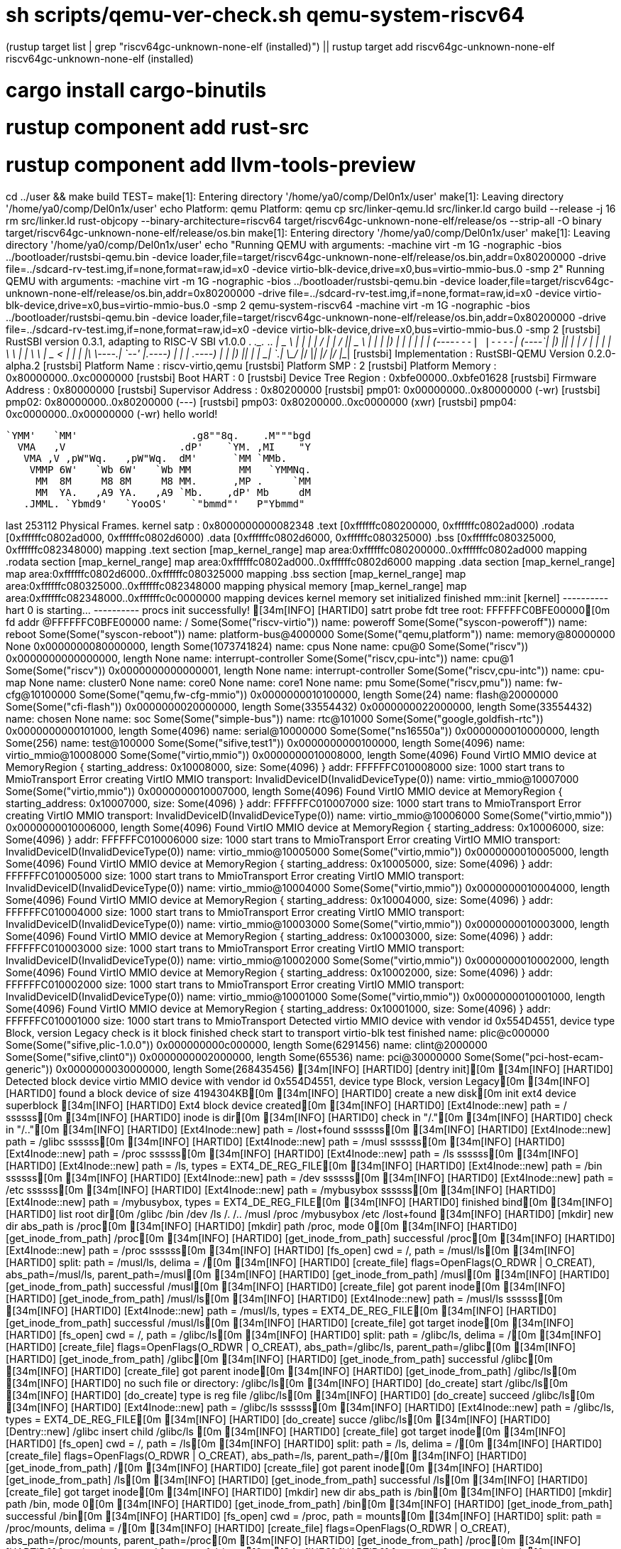 # sh scripts/qemu-ver-check.sh qemu-system-riscv64
(rustup target list | grep "riscv64gc-unknown-none-elf (installed)") || rustup target add riscv64gc-unknown-none-elf
riscv64gc-unknown-none-elf (installed)
# cargo install cargo-binutils
# rustup component add rust-src
# rustup component add llvm-tools-preview
cd ../user && make build TEST=
make[1]: Entering directory '/home/ya0/comp/Del0n1x/user'
make[1]: Leaving directory '/home/ya0/comp/Del0n1x/user'
echo Platform: qemu
Platform: qemu
cp src/linker-qemu.ld src/linker.ld
cargo build --release -j 16
rm src/linker.ld
rust-objcopy --binary-architecture=riscv64 target/riscv64gc-unknown-none-elf/release/os --strip-all -O binary target/riscv64gc-unknown-none-elf/release/os.bin
make[1]: Entering directory '/home/ya0/comp/Del0n1x/user'
make[1]: Leaving directory '/home/ya0/comp/Del0n1x/user'
echo "Running QEMU with arguments: -machine virt  -m 1G -nographic  -bios ../bootloader/rustsbi-qemu.bin  -device loader,file=target/riscv64gc-unknown-none-elf/release/os.bin,addr=0x80200000 -drive file=../sdcard-rv-test.img,if=none,format=raw,id=x0 -device virtio-blk-device,drive=x0,bus=virtio-mmio-bus.0 -smp 2"
Running QEMU with arguments: -machine virt  -m 1G -nographic  -bios ../bootloader/rustsbi-qemu.bin  -device loader,file=target/riscv64gc-unknown-none-elf/release/os.bin,addr=0x80200000 -drive file=../sdcard-rv-test.img,if=none,format=raw,id=x0 -device virtio-blk-device,drive=x0,bus=virtio-mmio-bus.0 -smp 2
qemu-system-riscv64 -machine virt  -m 1G -nographic  -bios ../bootloader/rustsbi-qemu.bin  -device loader,file=target/riscv64gc-unknown-none-elf/release/os.bin,addr=0x80200000 -drive file=../sdcard-rv-test.img,if=none,format=raw,id=x0 -device virtio-blk-device,drive=x0,bus=virtio-mmio-bus.0 -smp 2
[rustsbi] RustSBI version 0.3.1, adapting to RISC-V SBI v1.0.0
.______       __    __      _______.___________.  _______..______   __
|   _  \     |  |  |  |    /       |           | /       ||   _  \ |  |
|  |_)  |    |  |  |  |   |   (----`---|  |----`|   (----`|  |_)  ||  |
|      /     |  |  |  |    \   \       |  |      \   \    |   _  < |  |
|  |\  \----.|  `--'  |.----)   |      |  |  .----)   |   |  |_)  ||  |
| _| `._____| \______/ |_______/       |__|  |_______/    |______/ |__|
[rustsbi] Implementation     : RustSBI-QEMU Version 0.2.0-alpha.2
[rustsbi] Platform Name      : riscv-virtio,qemu
[rustsbi] Platform SMP       : 2
[rustsbi] Platform Memory    : 0x80000000..0xc0000000
[rustsbi] Boot HART          : 0
[rustsbi] Device Tree Region : 0xbfe00000..0xbfe01628
[rustsbi] Firmware Address   : 0x80000000
[rustsbi] Supervisor Address : 0x80200000
[rustsbi] pmp01: 0x00000000..0x80000000 (-wr)
[rustsbi] pmp02: 0x80000000..0x80200000 (---)
[rustsbi] pmp03: 0x80200000..0xc0000000 (xwr)
[rustsbi] pmp04: 0xc0000000..0x00000000 (-wr)
hello world!

                       
    `YMM'   `MM'                   .g8""8q.    .M"""bgd 
      VMA   ,V                   .dP'    `YM. ,MI    "Y 
       VMA ,V ,pW"Wq.   ,pW"Wq.  dM'      `MM `MMb.     
        VMMP 6W'   `Wb 6W'   `Wb MM        MM   `YMMNq. 
         MM  8M     M8 8M     M8 MM.      ,MP .     `MM 
         MM  YA.   ,A9 YA.   ,A9 `Mb.    ,dP' Mb     dM 
       .JMML. `Ybmd9'   `YooOS'    `"bmmd"'   P"Ybmmd"  
                                                        
    
last 253112 Physical Frames.
kernel satp : 0x8000000000082348
.text [0xffffffc080200000, 0xffffffc0802ad000)
.rodata [0xffffffc0802ad000, 0xffffffc0802d6000)
.data [0xffffffc0802d6000, 0xffffffc080325000)
.bss [0xffffffc080325000, 0xffffffc082348000)
mapping .text section
[map_kernel_range] map area:0xffffffc080200000..0xffffffc0802ad000
mapping .rodata section
[map_kernel_range] map area:0xffffffc0802ad000..0xffffffc0802d6000
mapping .data section
[map_kernel_range] map area:0xffffffc0802d6000..0xffffffc080325000
mapping .bss section
[map_kernel_range] map area:0xffffffc080325000..0xffffffc082348000
mapping physical memory
[map_kernel_range] map area:0xffffffc082348000..0xffffffc0c0000000
mapping devices
kernel memory set initialized
finished mm::init
[kernel] ---------- hart 0 is starting... ----------
procs init successfully!
[34m[INFO] [HARTID0] satrt probe fdt tree root: FFFFFFC0BFE00000[0m
fd addr @FFFFFFC0BFE00000
name: / Some(Some("riscv-virtio"))
name: poweroff Some(Some("syscon-poweroff"))
name: reboot Some(Some("syscon-reboot"))
name: platform-bus@4000000 Some(Some("qemu,platform"))
name: memory@80000000 None
   0x0000000080000000, length Some(1073741824)
name: cpus None
name: cpu@0 Some(Some("riscv"))
   0x0000000000000000, length None
name: interrupt-controller Some(Some("riscv,cpu-intc"))
name: cpu@1 Some(Some("riscv"))
   0x0000000000000001, length None
name: interrupt-controller Some(Some("riscv,cpu-intc"))
name: cpu-map None
name: cluster0 None
name: core0 None
name: core1 None
name: pmu Some(Some("riscv,pmu"))
name: fw-cfg@10100000 Some(Some("qemu,fw-cfg-mmio"))
   0x0000000010100000, length Some(24)
name: flash@20000000 Some(Some("cfi-flash"))
   0x0000000020000000, length Some(33554432)
   0x0000000022000000, length Some(33554432)
name: chosen None
name: soc Some(Some("simple-bus"))
name: rtc@101000 Some(Some("google,goldfish-rtc"))
   0x0000000000101000, length Some(4096)
name: serial@10000000 Some(Some("ns16550a"))
   0x0000000010000000, length Some(256)
name: test@100000 Some(Some("sifive,test1"))
   0x0000000000100000, length Some(4096)
name: virtio_mmio@10008000 Some(Some("virtio,mmio"))
   0x0000000010008000, length Some(4096)
Found VirtIO MMIO device at MemoryRegion { starting_address: 0x10008000, size: Some(4096) }
addr: FFFFFFC010008000 size: 1000 start trans to MmioTransport
Error creating VirtIO MMIO transport: InvalidDeviceID(InvalidDeviceType(0))
name: virtio_mmio@10007000 Some(Some("virtio,mmio"))
   0x0000000010007000, length Some(4096)
Found VirtIO MMIO device at MemoryRegion { starting_address: 0x10007000, size: Some(4096) }
addr: FFFFFFC010007000 size: 1000 start trans to MmioTransport
Error creating VirtIO MMIO transport: InvalidDeviceID(InvalidDeviceType(0))
name: virtio_mmio@10006000 Some(Some("virtio,mmio"))
   0x0000000010006000, length Some(4096)
Found VirtIO MMIO device at MemoryRegion { starting_address: 0x10006000, size: Some(4096) }
addr: FFFFFFC010006000 size: 1000 start trans to MmioTransport
Error creating VirtIO MMIO transport: InvalidDeviceID(InvalidDeviceType(0))
name: virtio_mmio@10005000 Some(Some("virtio,mmio"))
   0x0000000010005000, length Some(4096)
Found VirtIO MMIO device at MemoryRegion { starting_address: 0x10005000, size: Some(4096) }
addr: FFFFFFC010005000 size: 1000 start trans to MmioTransport
Error creating VirtIO MMIO transport: InvalidDeviceID(InvalidDeviceType(0))
name: virtio_mmio@10004000 Some(Some("virtio,mmio"))
   0x0000000010004000, length Some(4096)
Found VirtIO MMIO device at MemoryRegion { starting_address: 0x10004000, size: Some(4096) }
addr: FFFFFFC010004000 size: 1000 start trans to MmioTransport
Error creating VirtIO MMIO transport: InvalidDeviceID(InvalidDeviceType(0))
name: virtio_mmio@10003000 Some(Some("virtio,mmio"))
   0x0000000010003000, length Some(4096)
Found VirtIO MMIO device at MemoryRegion { starting_address: 0x10003000, size: Some(4096) }
addr: FFFFFFC010003000 size: 1000 start trans to MmioTransport
Error creating VirtIO MMIO transport: InvalidDeviceID(InvalidDeviceType(0))
name: virtio_mmio@10002000 Some(Some("virtio,mmio"))
   0x0000000010002000, length Some(4096)
Found VirtIO MMIO device at MemoryRegion { starting_address: 0x10002000, size: Some(4096) }
addr: FFFFFFC010002000 size: 1000 start trans to MmioTransport
Error creating VirtIO MMIO transport: InvalidDeviceID(InvalidDeviceType(0))
name: virtio_mmio@10001000 Some(Some("virtio,mmio"))
   0x0000000010001000, length Some(4096)
Found VirtIO MMIO device at MemoryRegion { starting_address: 0x10001000, size: Some(4096) }
addr: FFFFFFC010001000 size: 1000 start trans to MmioTransport
Detected virtio MMIO device with vendor id 0x554D4551, device type Block, version Legacy
check is it block
finished check start to transport
virtio-blk test finished
name: plic@c000000 Some(Some("sifive,plic-1.0.0"))
   0x000000000c000000, length Some(6291456)
name: clint@2000000 Some(Some("sifive,clint0"))
   0x0000000002000000, length Some(65536)
name: pci@30000000 Some(Some("pci-host-ecam-generic"))
   0x0000000030000000, length Some(268435456)
[34m[INFO] [HARTID0] [dentry init][0m
[34m[INFO] [HARTID0] Detected block device virtio MMIO device with vendor id 0x554D4551, device type Block, version Legacy[0m
[34m[INFO] [HARTID0] found a block device of size 4194304KB[0m
[34m[INFO] [HARTID0] create a new disk[0m
init ext4 device superblock
[34m[INFO] [HARTID0] Ext4 block device created[0m
[34m[INFO] [HARTID0] [Ext4Inode::new] path = / ssssss[0m
[34m[INFO] [HARTID0] inode is dir[0m
[34m[INFO] [HARTID0] check in "/."[0m
[34m[INFO] [HARTID0] check in "/.."[0m
[34m[INFO] [HARTID0] [Ext4Inode::new] path = /lost+found ssssss[0m
[34m[INFO] [HARTID0] [Ext4Inode::new] path = /glibc ssssss[0m
[34m[INFO] [HARTID0] [Ext4Inode::new] path = /musl ssssss[0m
[34m[INFO] [HARTID0] [Ext4Inode::new] path = /proc ssssss[0m
[34m[INFO] [HARTID0] [Ext4Inode::new] path = /ls ssssss[0m
[34m[INFO] [HARTID0] [Ext4Inode::new] path = /ls, types = EXT4_DE_REG_FILE[0m
[34m[INFO] [HARTID0] [Ext4Inode::new] path = /bin ssssss[0m
[34m[INFO] [HARTID0] [Ext4Inode::new] path = /dev ssssss[0m
[34m[INFO] [HARTID0] [Ext4Inode::new] path = /etc ssssss[0m
[34m[INFO] [HARTID0] [Ext4Inode::new] path = /mybusybox ssssss[0m
[34m[INFO] [HARTID0] [Ext4Inode::new] path = /mybusybox, types = EXT4_DE_REG_FILE[0m
[34m[INFO] [HARTID0] finished bind[0m
[34m[INFO] [HARTID0] list root dir[0m
/glibc
/bin
/dev
/ls
/.
/..
/musl
/proc
/mybusybox
/etc
/lost+found
[34m[INFO] [HARTID0] [mkdir] new dir abs_path is /proc[0m
[34m[INFO] [HARTID0] [mkdir] path /proc, mode 0[0m
[34m[INFO] [HARTID0] [get_inode_from_path] /proc[0m
[34m[INFO] [HARTID0] [get_inode_from_path] successful /proc[0m
[34m[INFO] [HARTID0] [Ext4Inode::new] path = /proc ssssss[0m
[34m[INFO] [HARTID0] [fs_open] cwd = /, path = /musl/ls[0m
[34m[INFO] [HARTID0] split: path = /musl/ls, delima = /[0m
[34m[INFO] [HARTID0] [create_file] flags=OpenFlags(O_RDWR | O_CREAT), abs_path=/musl/ls, parent_path=/musl[0m
[34m[INFO] [HARTID0] [get_inode_from_path] /musl[0m
[34m[INFO] [HARTID0] [get_inode_from_path] successful /musl[0m
[34m[INFO] [HARTID0] [create_file] got parent inode[0m
[34m[INFO] [HARTID0] [get_inode_from_path] /musl/ls[0m
[34m[INFO] [HARTID0] [Ext4Inode::new] path = /musl/ls ssssss[0m
[34m[INFO] [HARTID0] [Ext4Inode::new] path = /musl/ls, types = EXT4_DE_REG_FILE[0m
[34m[INFO] [HARTID0] [get_inode_from_path] successful /musl/ls[0m
[34m[INFO] [HARTID0] [create_file] got target inode[0m
[34m[INFO] [HARTID0] [fs_open] cwd = /, path = /glibc/ls[0m
[34m[INFO] [HARTID0] split: path = /glibc/ls, delima = /[0m
[34m[INFO] [HARTID0] [create_file] flags=OpenFlags(O_RDWR | O_CREAT), abs_path=/glibc/ls, parent_path=/glibc[0m
[34m[INFO] [HARTID0] [get_inode_from_path] /glibc[0m
[34m[INFO] [HARTID0] [get_inode_from_path] successful /glibc[0m
[34m[INFO] [HARTID0] [create_file] got parent inode[0m
[34m[INFO] [HARTID0] [get_inode_from_path] /glibc/ls[0m
[34m[INFO] [HARTID0] no such file or directory: /glibc/ls[0m
[34m[INFO] [HARTID0] [do_create] start /glibc/ls[0m
[34m[INFO] [HARTID0] [do_create] type is reg file /glibc/ls[0m
[34m[INFO] [HARTID0] [do_create] succeed /glibc/ls[0m
[34m[INFO] [HARTID0] [Ext4Inode::new] path = /glibc/ls ssssss[0m
[34m[INFO] [HARTID0] [Ext4Inode::new] path = /glibc/ls, types = EXT4_DE_REG_FILE[0m
[34m[INFO] [HARTID0] [do_create] succe /glibc/ls[0m
[34m[INFO] [HARTID0] [Dentry::new] /glibc insert child /glibc/ls [0m
[34m[INFO] [HARTID0] [create_file] got target inode[0m
[34m[INFO] [HARTID0] [fs_open] cwd = /, path = /ls[0m
[34m[INFO] [HARTID0] split: path = /ls, delima = /[0m
[34m[INFO] [HARTID0] [create_file] flags=OpenFlags(O_RDWR | O_CREAT), abs_path=/ls, parent_path=/[0m
[34m[INFO] [HARTID0] [get_inode_from_path] /[0m
[34m[INFO] [HARTID0] [create_file] got parent inode[0m
[34m[INFO] [HARTID0] [get_inode_from_path] /ls[0m
[34m[INFO] [HARTID0] [get_inode_from_path] successful /ls[0m
[34m[INFO] [HARTID0] [create_file] got target inode[0m
[34m[INFO] [HARTID0] [mkdir] new dir abs_path is /bin[0m
[34m[INFO] [HARTID0] [mkdir] path /bin, mode 0[0m
[34m[INFO] [HARTID0] [get_inode_from_path] /bin[0m
[34m[INFO] [HARTID0] [get_inode_from_path] successful /bin[0m
[34m[INFO] [HARTID0] [fs_open] cwd = /proc, path = mounts[0m
[34m[INFO] [HARTID0] split: path = /proc/mounts, delima = /[0m
[34m[INFO] [HARTID0] [create_file] flags=OpenFlags(O_RDWR | O_CREAT), abs_path=/proc/mounts, parent_path=/proc[0m
[34m[INFO] [HARTID0] [get_inode_from_path] /proc[0m
[34m[INFO] [HARTID0] [get_inode_from_path] successful /proc[0m
[34m[INFO] [HARTID0] [create_file] got parent inode[0m
[34m[INFO] [HARTID0] [get_inode_from_path] /proc/mounts[0m
[34m[INFO] [HARTID0] [Ext4Inode::new] path = /proc/mounts ssssss[0m
[34m[INFO] [HARTID0] [Ext4Inode::new] path = /proc/mounts, types = EXT4_DE_REG_FILE[0m
[34m[INFO] [HARTID0] [get_inode_from_path] successful /proc/mounts[0m
[34m[INFO] [HARTID0] [create_file] got target inode[0m
[34m[INFO] [HARTID0] [fs_open] cwd = /proc, path = meminfo[0m
[34m[INFO] [HARTID0] split: path = /proc/meminfo, delima = /[0m
[34m[INFO] [HARTID0] [create_file] flags=OpenFlags(O_RDWR | O_CREAT), abs_path=/proc/meminfo, parent_path=/proc[0m
[34m[INFO] [HARTID0] [get_inode_from_path] /proc[0m
[34m[INFO] [HARTID0] [get_inode_from_path] successful /proc[0m
[34m[INFO] [HARTID0] [create_file] got parent inode[0m
[34m[INFO] [HARTID0] [get_inode_from_path] /proc/meminfo[0m
[34m[INFO] [HARTID0] [Ext4Inode::new] path = /proc/meminfo ssssss[0m
[34m[INFO] [HARTID0] [Ext4Inode::new] path = /proc/meminfo, types = EXT4_DE_REG_FILE[0m
[34m[INFO] [HARTID0] [get_inode_from_path] successful /proc/meminfo[0m
[34m[INFO] [HARTID0] [create_file] got target inode[0m
[34m[INFO] [HARTID0] [mkdir] new dir abs_path is /dev[0m
[34m[INFO] [HARTID0] [mkdir] path /dev, mode 0[0m
[34m[INFO] [HARTID0] [get_inode_from_path] /dev[0m
[34m[INFO] [HARTID0] [get_inode_from_path] successful /dev[0m
[34m[INFO] [HARTID0] [mkdir] new dir abs_path is /dev/misc[0m
[34m[INFO] [HARTID0] [mkdir] path /dev/misc, mode 0[0m
[34m[INFO] [HARTID0] [get_inode_from_path] /dev/misc[0m
[34m[INFO] [HARTID0] [Ext4Inode::new] path = /dev/misc ssssss[0m
[34m[INFO] [HARTID0] [get_inode_from_path] successful /dev/misc[0m
[34m[INFO] [HARTID0] [mkdir] new dir abs_path is /etc[0m
[34m[INFO] [HARTID0] [mkdir] path /etc, mode 0[0m
[34m[INFO] [HARTID0] [get_inode_from_path] /etc[0m
[34m[INFO] [HARTID0] [get_inode_from_path] successful /etc[0m
[34m[INFO] [HARTID0] [fs_open] cwd = /, path = /etc/passwd[0m
[34m[INFO] [HARTID0] split: path = /etc/passwd, delima = /[0m
[34m[INFO] [HARTID0] [create_file] flags=OpenFlags(O_RDWR | O_CREAT), abs_path=/etc/passwd, parent_path=/etc[0m
[34m[INFO] [HARTID0] [get_inode_from_path] /etc[0m
[34m[INFO] [HARTID0] [get_inode_from_path] successful /etc[0m
[34m[INFO] [HARTID0] [create_file] got parent inode[0m
[34m[INFO] [HARTID0] [get_inode_from_path] /etc/passwd[0m
[34m[INFO] [HARTID0] [Ext4Inode::new] path = /etc/passwd ssssss[0m
[34m[INFO] [HARTID0] [Ext4Inode::new] path = /etc/passwd, types = EXT4_DE_REG_FILE[0m
[34m[INFO] [HARTID0] [get_inode_from_path] successful /etc/passwd[0m
[34m[INFO] [HARTID0] [create_file] got target inode[0m
[34m[INFO] [HARTID0] [fs_open] cwd = /etc, path = adjtime[0m
[34m[INFO] [HARTID0] split: path = /etc/adjtime, delima = /[0m
[34m[INFO] [HARTID0] [create_file] flags=OpenFlags(O_RDWR | O_CREAT), abs_path=/etc/adjtime, parent_path=/etc[0m
[34m[INFO] [HARTID0] [get_inode_from_path] /etc[0m
[34m[INFO] [HARTID0] [get_inode_from_path] successful /etc[0m
[34m[INFO] [HARTID0] [create_file] got parent inode[0m
[34m[INFO] [HARTID0] [get_inode_from_path] /etc/adjtime[0m
[34m[INFO] [HARTID0] [Ext4Inode::new] path = /etc/adjtime ssssss[0m
[34m[INFO] [HARTID0] [Ext4Inode::new] path = /etc/adjtime, types = EXT4_DE_REG_FILE[0m
[34m[INFO] [HARTID0] [get_inode_from_path] successful /etc/adjtime[0m
[34m[INFO] [HARTID0] [create_file] got target inode[0m
[34m[INFO] [HARTID0] [fs_open] cwd = /etc, path = localtime[0m
[34m[INFO] [HARTID0] split: path = /etc/localtime, delima = /[0m
[34m[INFO] [HARTID0] [create_file] flags=OpenFlags(O_RDWR | O_CREAT), abs_path=/etc/localtime, parent_path=/etc[0m
[34m[INFO] [HARTID0] [get_inode_from_path] /etc[0m
[34m[INFO] [HARTID0] [get_inode_from_path] successful /etc[0m
[34m[INFO] [HARTID0] [create_file] got parent inode[0m
[34m[INFO] [HARTID0] [get_inode_from_path] /etc/localtime[0m
[34m[INFO] [HARTID0] [Ext4Inode::new] path = /etc/localtime ssssss[0m
[34m[INFO] [HARTID0] [Ext4Inode::new] path = /etc/localtime, types = EXT4_DE_REG_FILE[0m
[34m[INFO] [HARTID0] [get_inode_from_path] successful /etc/localtime[0m
[34m[INFO] [HARTID0] [create_file] got target inode[0m
[34m[INFO] [HARTID0] start path test[0m
[34m[INFO] [HARTID0]  start dentry test[0m
/**** APPS ****
[dir]  .                                                                                                                                                                                                                                                              
[dir]  ..                                                                                                                                                                                                                                                             
[dir]  lost+found                                                                                                                                                                                                                                                     
[dir]  glibc                                                                                                                                                                                                                                                          
[dir]  musl                                                                                                                                                                                                                                                           
[dir]  proc                                                                                                                                                                                                                                                           
[file]  ls                                                                                                                                                                                                                                                             
[dir]  bin                                                                                                                                                                                                                                                            
[dir]  dev                                                                                                                                                                                                                                                            
[dir]  etc                                                                                                                                                                                                                                                            
[file]  mybusybox                                                                                                                                                                                                                                                      
**************/
[34m[INFO] [HARTID0] [fs_open] cwd = /, path = /mybusybox[0m
[34m[INFO] [HARTID0] split: path = /mybusybox, delima = /[0m
[34m[INFO] [HARTID0] [create_file] flags=OpenFlags(O_CREAT), abs_path=/mybusybox, parent_path=/[0m
[34m[INFO] [HARTID0] [get_inode_from_path] /[0m
[34m[INFO] [HARTID0] [create_file] got parent inode[0m
[34m[INFO] [HARTID0] [get_inode_from_path] /mybusybox[0m
[34m[INFO] [HARTID0] [get_inode_from_path] successful /mybusybox[0m
[34m[INFO] [HARTID0] [create_file] got target inode[0m
[34m[INFO] [HARTID0] data len =106456[0m
[34m[INFO] [HARTID0] [get_size] 0[0m
[34m[INFO] [HARTID0] busybox size = 0[0m
[34m[INFO] [HARTID0] [write_at] has cache[0m
[93m[WARN] [HARTID0] Seek beyond the end of the file[0m
[93m[WARN] [HARTID0] Seek beyond the end of the file[0m
[93m[WARN] [HARTID0] Seek beyond the end of the file[0m
[93m[WARN] [HARTID0] Seek beyond the end of the file[0m
[93m[WARN] [HARTID0] Seek beyond the end of the file[0m
[93m[WARN] [HARTID0] Seek beyond the end of the file[0m
[93m[WARN] [HARTID0] Seek beyond the end of the file[0m
[93m[WARN] [HARTID0] Seek beyond the end of the file[0m
[93m[WARN] [HARTID0] Seek beyond the end of the file[0m
[93m[WARN] [HARTID0] Seek beyond the end of the file[0m
[93m[WARN] [HARTID0] Seek beyond the end of the file[0m
[93m[WARN] [HARTID0] Seek beyond the end of the file[0m
[93m[WARN] [HARTID0] Seek beyond the end of the file[0m
[93m[WARN] [HARTID0] Seek beyond the end of the file[0m
[93m[WARN] [HARTID0] Seek beyond the end of the file[0m
[93m[WARN] [HARTID0] Seek beyond the end of the file[0m
[93m[WARN] [HARTID0] Seek beyond the end of the file[0m
[93m[WARN] [HARTID0] Seek beyond the end of the file[0m
[93m[WARN] [HARTID0] Seek beyond the end of the file[0m
[93m[WARN] [HARTID0] Seek beyond the end of the file[0m
[93m[WARN] [HARTID0] Seek beyond the end of the file[0m
[93m[WARN] [HARTID0] Seek beyond the end of the file[0m
[93m[WARN] [HARTID0] Seek beyond the end of the file[0m
[93m[WARN] [HARTID0] Seek beyond the end of the file[0m
[93m[WARN] [HARTID0] Seek beyond the end of the file[0m
[34m[INFO] [HARTID0] [get_size] 0[0m
[34m[INFO] [HARTID0] [set_size] 106456[0m
[34m[INFO] [HARTID0] [get_size] 106456[0m
[34m[INFO] [HARTID0] [read_all] read all file, size = 106456[0m
[34m[INFO] [HARTID0] [get_size] 106456[0m
[34m[INFO] [HARTID0] [get_size] 106456[0m
[34m[INFO] [HARTID0] [map_elf_data]: entry point 0x10000[0m
[34m[INFO] [HARTID0] [map_elf_data] ph offset 0x1000, file size 0x26a0, mem size 0x26a0[0m
[34m[INFO] [HARTID0] [map_elf_data] ph offset 0x4000, file size 0x8b8, mem size 0x8b8[0m
[34m[INFO] [HARTID0] [map_elf_data] ph offset 0x5000, file size 0x0, mem size 0x8122[0m
[34m[INFO] [HARTID0] [from_elf] AT_PHDR  ph_head_addr is 10040 [0m
[34m[INFO] [HARTID0] entry point: 0x10000[0m
[34m[INFO] [HARTID0] spawn init proc[0m
[34m[INFO] [HARTID0] [kernel_trap_handler] kernel timer interrupt[0m
[34m[INFO] [HARTID0] trap loop!![0m
[34m[INFO] [HARTID0] [sys_clone] start[0m
[34m[INFO] [HARTID0] process fork success, new pid = 2, parent pid = 1[0m
[34m[INFO] [HARTID0] [sys_wait4] start[0m
[34m[INFO] [HARTID0] wait any child[0m
[34m[INFO] [HARTID0] [sys_wait4] current task pid = 1[0m
[34m[INFO] [HARTID0] trap loop!![0m
[34m[INFO] [HARTID0] [sys_chdir] start[0m
[34m[INFO] [HARTID0] [chdir] target = /glibc/[0m
[34m[INFO] [HARTID0] [get_inode_from_path] /glibc/[0m
[34m[INFO] [HARTID0] [get_inode_from_path] successful /glibc/[0m
[34m[INFO] [HARTID0] [sys_clone] start[0m
[34m[INFO] [HARTID0] process fork success, new pid = 3, parent pid = 2[0m
hhhhhhhahahah
[34m[INFO] [HARTID0] [sys_wait4] start[0m
[34m[INFO] [HARTID0] wait any child[0m
[34m[INFO] [HARTID0] [sys_wait4] current task pid = 2[0m
[34m[INFO] [HARTID0] trap loop!![0m
[34m[INFO] [HARTID0] [sys_execve] start[0m
[34m[INFO] [HARTID0] sys_exec: path = "/glibc/busybox", taskid = 3[0m
[34m[INFO] [HARTID0] cwd = /glibc/[0m
[34m[INFO] [HARTID0] [sys_exec] path = /glibc/busybox, argv = ["/glibc/busybox", "sh", "/glibc/busybox_testcode.sh"], env = ["PATH=/", "LD_LIBRARY_PATH=/", "TERM=screen"][0m
[34m[INFO] [HARTID0] [fs_open] cwd = /glibc/, path = /glibc/busybox[0m
[34m[INFO] [HARTID0] split: path = /glibc/busybox, delima = /[0m
[34m[INFO] [HARTID0] [create_file] flags=OpenFlags(0x0), abs_path=/glibc/busybox, parent_path=/glibc[0m
[34m[INFO] [HARTID0] [get_inode_from_path] /glibc[0m
[34m[INFO] [HARTID0] [get_inode_from_path] successful /glibc[0m
[34m[INFO] [HARTID0] [create_file] got parent inode[0m
[34m[INFO] [HARTID0] [get_inode_from_path] /glibc/busybox[0m
[34m[INFO] [HARTID0] [Ext4Inode::new] path = /glibc/busybox ssssss[0m
[34m[INFO] [HARTID0] [Ext4Inode::new] path = /glibc/busybox, types = EXT4_DE_REG_FILE[0m
[34m[INFO] [HARTID0] [get_inode_from_path] successful /glibc/busybox[0m
[34m[INFO] [HARTID0] [create_file] got target inode[0m
[34m[INFO] [HARTID0] execve start[0m
[34m[INFO] [HARTID0] [get_size] 1745480[0m
[34m[INFO] [HARTID0] [read_all] read all file, size = 1745480[0m
[34m[INFO] [HARTID0] [get_size] 1745480[0m
[34m[INFO] [HARTID0] [get_size] 1745480[0m
[34m[INFO] [HARTID0] [sys_set_tid_address] start[0m
[34m[INFO] [HARTID0] [sys_set_robust_list] start[0m
[34m[INFO] [HARTID0] [sys_uname] start[0m
[34m[INFO] [HARTID0] [sys_prlimit64] start[0m
[34m[INFO] [HARTID0] [sys_readlinkat] start, pathname = /proc/self/exe.[0m
[34m[INFO] [HARTID0] [sys_get_random] start[0m
[34m[INFO] [HARTID0] [sys_getuid]: 0[0m
[34m[INFO] [HARTID0] [sys_getpid] start[0m
[34m[INFO] [HARTID0] sys_sigaction[0m
[34m[INFO] [HARTID0] [sys_getppid] start[0m
[34m[INFO] [HARTID0] [sys_uname] start[0m
[34m[INFO] [HARTID0] [sys_getcwd] start[0m
[34m[INFO] [HARTID0] [sys_openat] start[0m
[34m[INFO] [HARTID0] [sys_openat] path = /glibc/busybox_testcode.sh, flags = OpenFlags(O_CLOEXEC)[0m
[34m[INFO] [HARTID0] [fs_open] cwd = /glibc/, path = /glibc/busybox_testcode.sh[0m
[34m[INFO] [HARTID0] split: path = /glibc/busybox_testcode.sh, delima = /[0m
[34m[INFO] [HARTID0] [create_file] flags=OpenFlags(O_CLOEXEC), abs_path=/glibc/busybox_testcode.sh, parent_path=/glibc[0m
[34m[INFO] [HARTID0] [get_inode_from_path] /glibc[0m
[34m[INFO] [HARTID0] [get_inode_from_path] successful /glibc[0m
[34m[INFO] [HARTID0] [create_file] got parent inode[0m
[34m[INFO] [HARTID0] [get_inode_from_path] /glibc/busybox_testcode.sh[0m
[34m[INFO] [HARTID0] [Ext4Inode::new] path = /glibc/busybox_testcode.sh ssssss[0m
[34m[INFO] [HARTID0] [Ext4Inode::new] path = /glibc/busybox_testcode.sh, types = EXT4_DE_REG_FILE[0m
[34m[INFO] [HARTID0] [get_inode_from_path] successful /glibc/busybox_testcode.sh[0m
[34m[INFO] [HARTID0] [create_file] got target inode[0m
[34m[INFO] [HARTID0] [sys_openat] taskid = 3, alloc fd finished, new fd = 3[0m
[34m[INFO] [HARTID0] [sys_fcntl] start[0m
[34m[INFO] [HARTID0] [sys_close] start, pid = 3, closed fd = 3[0m
[34m[INFO] [HARTID0] sys_sigaction[0m
[34m[INFO] [HARTID0] sys_sigaction[0m
[34m[INFO] [HARTID0] sys_sigaction[0m
[34m[INFO] [HARTID0] sys_sigaction[0m
[34m[INFO] [HARTID0] sys_sigaction[0m
[34m[INFO] [HARTID0] read file: /glibc/busybox_testcode.sh, offset: 0[0m
[34m[INFO] [HARTID0] [get_size] 667[0m
[34m[INFO] [HARTID0] [sys_clone] start[0m
[34m[INFO] [HARTID0] process fork success, new pid = 4, parent pid = 3[0m
[34m[INFO] [HARTID0] [sys_wait4] start[0m
[34m[INFO] [HARTID0] wait any child[0m
[34m[INFO] [HARTID0] [sys_wait4] current task pid = 3[0m
[34m[INFO] [HARTID0] trap loop!![0m
[34m[INFO] [HARTID0] [sys_set_robust_list] start[0m
[34m[INFO] [HARTID0] [sys_close] start, pid = 4, closed fd = 4[0m
[34m[INFO] [HARTID0] sys_sigaction[0m
[34m[INFO] [HARTID0] [sys_execve] start[0m
[34m[INFO] [HARTID0] sys_exec: path = "./busybox", taskid = 4[0m
[34m[INFO] [HARTID0] cwd = /glibc/[0m
[34m[INFO] [HARTID0] [sys_exec] path = /glibc/busybox, argv = ["./busybox", "echo", "#### OS COMP TEST GROUP START busybox-glibc ####"], env = ["LD_LIBRARY_PATH=/", "SHLVL=1", "TERM=screen", "PATH=/", "PWD=/glibc/"][0m
[34m[INFO] [HARTID0] [fs_open] cwd = /glibc/, path = /glibc/busybox[0m
[34m[INFO] [HARTID0] split: path = /glibc/busybox, delima = /[0m
[34m[INFO] [HARTID0] [create_file] flags=OpenFlags(0x0), abs_path=/glibc/busybox, parent_path=/glibc[0m
[34m[INFO] [HARTID0] [get_inode_from_path] /glibc[0m
[34m[INFO] [HARTID0] [get_inode_from_path] successful /glibc[0m
[34m[INFO] [HARTID0] [create_file] got parent inode[0m
[34m[INFO] [HARTID0] [get_inode_from_path] /glibc/busybox[0m
[34m[INFO] [HARTID0] [get_inode_from_path] successful /glibc/busybox[0m
[34m[INFO] [HARTID0] [create_file] got target inode[0m
[34m[INFO] [HARTID0] execve start[0m
[34m[INFO] [HARTID0] [get_size] 1745480[0m
[34m[INFO] [HARTID0] [read_all] read all file, size = 1745480[0m
[34m[INFO] [HARTID0] [get_size] 1745480[0m
[34m[INFO] [HARTID0] [get_size] 1745480[0m
[34m[INFO] [HARTID0] [sys_set_tid_address] start[0m
[34m[INFO] [HARTID0] [sys_set_robust_list] start[0m
[34m[INFO] [HARTID0] [sys_uname] start[0m
[34m[INFO] [HARTID0] [sys_prlimit64] start[0m
[34m[INFO] [HARTID0] [sys_readlinkat] start, pathname = /proc/self/exe.[0m
[34m[INFO] [HARTID0] [sys_get_random] start[0m
[34m[INFO] [HARTID0] [sys_getuid]: 0[0m
#### OS COMP TEST GROUP START busybox-glibc ####
[34m[INFO] [HARTID0] [sys_exit_group] start, exitcode = 0[0m
[34m[INFO] [HARTID0] [sys_exit_group] task exitcode = 0[0m
[34m[INFO] [HARTID0] [trap loop] task pid = 4 exit[0m
[34m[INFO] [HARTID0] [handle exit] clear child tid 0x400010d0[0m
[34m[INFO] [HARTID0] [do_exit] task to info parent pid = 3, exit code = 0[0m
[34m[INFO] [HARTID0] [sys_wait4]: task 3 find a child: pid = 4, exit_code = 0.[0m
[34m[INFO] [HARTID0] [sys_wait4] start[0m
[34m[INFO] [HARTID0] [syscall ret] sysID = 260, errmsg: No child processes[0m
[34m[INFO] [HARTID0] sys_pipe start![0m
[34m[INFO] [HARTID0] taskid = 3, alloc read_fd = 3, write_fd = 5[0m
[34m[INFO] [HARTID0] [sys_clone] start[0m
[34m[INFO] [HARTID0] process fork success, new pid = 4, parent pid = 3[0m
[34m[INFO] [HARTID0] [sys_close] start, pid = 3, closed fd = 5[0m
[34m[INFO] [HARTID0] [sys_clone] start[0m
[34m[INFO] [HARTID0] process fork success, new pid = 5, parent pid = 3[0m
[34m[INFO] [HARTID0] trap loop!![0m
[34m[INFO] [HARTID0] [sys_set_robust_list] start[0m
[34m[INFO] [HARTID0] [sys_close] start, pid = 4, closed fd = 4[0m
[34m[INFO] [HARTID0] sys_sigaction[0m
[34m[INFO] [HARTID0] [sys_close] start, pid = 4, closed fd = 3[0m
[34m[INFO] [HARTID0] [sys_dup3] start[0m
[34m[INFO] [HARTID0] [sys_close] start, pid = 4, closed fd = 5[0m
[34m[INFO] [HARTID0] [sys_execve] start[0m
[34m[INFO] [HARTID0] sys_exec: path = "./busybox", taskid = 4[0m
[34m[INFO] [HARTID0] cwd = /glibc/[0m
[34m[INFO] [HARTID0] [sys_exec] path = /glibc/busybox, argv = ["./busybox", "cat", "./busybox_cmd.txt"], env = ["LD_LIBRARY_PATH=/", "SHLVL=1", "TERM=screen", "PATH=/", "PWD=/glibc/"][0m
[34m[INFO] [HARTID0] [fs_open] cwd = /glibc/, path = /glibc/busybox[0m
[34m[INFO] [HARTID0] split: path = /glibc/busybox, delima = /[0m
[34m[INFO] [HARTID0] [create_file] flags=OpenFlags(0x0), abs_path=/glibc/busybox, parent_path=/glibc[0m
[34m[INFO] [HARTID0] [get_inode_from_path] /glibc[0m
[34m[INFO] [HARTID0] [get_inode_from_path] successful /glibc[0m
[34m[INFO] [HARTID0] [create_file] got parent inode[0m
[34m[INFO] [HARTID0] [get_inode_from_path] /glibc/busybox[0m
[34m[INFO] [HARTID0] [get_inode_from_path] successful /glibc/busybox[0m
[34m[INFO] [HARTID0] [create_file] got target inode[0m
[34m[INFO] [HARTID0] execve start[0m
[34m[INFO] [HARTID0] [get_size] 1745480[0m
[34m[INFO] [HARTID0] [read_all] read all file, size = 1745480[0m
[34m[INFO] [HARTID0] [get_size] 1745480[0m
[34m[INFO] [HARTID0] [get_size] 1745480[0m
[34m[INFO] [HARTID0] trap loop!![0m
[34m[INFO] [HARTID0] [sys_set_robust_list] start[0m
[34m[INFO] [HARTID0] [sys_close] start, pid = 5, closed fd = 4[0m
[34m[INFO] [HARTID0] sys_sigaction[0m
[34m[INFO] [HARTID0] [sys_dup3] start[0m
[34m[INFO] [HARTID0] [sys_close] start, pid = 5, closed fd = 3[0m
[34m[INFO] [HARTID0] [sys_close] start, pid = 3, closed fd = 3[0m
[34m[INFO] [HARTID0] [sys_wait4] start[0m
[34m[INFO] [HARTID0] wait any child[0m
[34m[INFO] [HARTID0] [sys_wait4] current task pid = 3[0m
[34m[INFO] [HARTID0] [sys_set_tid_address] start[0m
[34m[INFO] [HARTID0] [sys_set_robust_list] start[0m
[34m[INFO] [HARTID0] [sys_uname] start[0m
[34m[INFO] [HARTID0] [sys_prlimit64] start[0m
[34m[INFO] [HARTID0] [sys_readlinkat] start, pathname = /proc/self/exe.[0m
[34m[INFO] [HARTID0] [sys_get_random] start[0m
[34m[INFO] [HARTID0] [sys_getuid]: 0[0m
[34m[INFO] [HARTID0] [sys_openat] start[0m
[34m[INFO] [HARTID0] [sys_openat] path = ./busybox_cmd.txt, flags = OpenFlags(0x0)[0m
[34m[INFO] [HARTID0] [fs_open] cwd = /glibc/, path = /glibc/busybox_cmd.txt[0m
[34m[INFO] [HARTID0] split: path = /glibc/busybox_cmd.txt, delima = /[0m
[34m[INFO] [HARTID0] [create_file] flags=OpenFlags(0x0), abs_path=/glibc/busybox_cmd.txt, parent_path=/glibc[0m
[34m[INFO] [HARTID0] [get_inode_from_path] /glibc[0m
[34m[INFO] [HARTID0] [get_inode_from_path] successful /glibc[0m
[34m[INFO] [HARTID0] [create_file] got parent inode[0m
[34m[INFO] [HARTID0] [get_inode_from_path] /glibc/busybox_cmd.txt[0m
[34m[INFO] [HARTID0] [Ext4Inode::new] path = /glibc/busybox_cmd.txt ssssss[0m
[34m[INFO] [HARTID0] [Ext4Inode::new] path = /glibc/busybox_cmd.txt, types = EXT4_DE_REG_FILE[0m
[34m[INFO] [HARTID0] [get_inode_from_path] successful /glibc/busybox_cmd.txt[0m
[34m[INFO] [HARTID0] [create_file] got target inode[0m
[34m[INFO] [HARTID0] [sys_openat] taskid = 4, alloc fd finished, new fd = 3[0m
[34m[INFO] [HARTID0] [sys_sendfile] start[0m
[34m[INFO] [HARTID0] read file: /glibc/busybox_cmd.txt, offset: 0[0m
[34m[INFO] [HARTID0] [get_size] 840[0m
[34m[INFO] [HARTID0] read file: /glibc/busybox_cmd.txt, offset: 840[0m
[34m[INFO] [HARTID0] [get_size] 840[0m
[34m[INFO] [HARTID0] aaabusfdlkj[0m
[34m[INFO] [HARTID0] [sys_sendfile] finished[0m
[34m[INFO] [HARTID0] [sys_clone] start[0m
[34m[INFO] [HARTID0] process fork success, new pid = 6, parent pid = 5[0m
[34m[INFO] [HARTID0] [sys_wait4] start[0m
[34m[INFO] [HARTID0] wait any child[0m
[34m[INFO] [HARTID0] [sys_wait4] current task pid = 5[0m
[34m[INFO] [HARTID0] trap loop!![0m
[34m[INFO] [HARTID0] [sys_set_robust_list] start[0m
[34m[INFO] [HARTID0] [sys_execve] start[0m
[34m[INFO] [HARTID0] sys_exec: path = "./busybox", taskid = 6[0m
[34m[INFO] [HARTID0] cwd = /glibc/[0m
[34m[INFO] [HARTID0] [sys_exec] path = /glibc/busybox, argv = ["./busybox", "echo", "#### independent command test"], env = ["LD_LIBRARY_PATH=/", "SHLVL=1", "TERM=screen", "PATH=/", "PWD=/glibc/"][0m
[34m[INFO] [HARTID0] [fs_open] cwd = /glibc/, path = /glibc/busybox[0m
[34m[INFO] [HARTID0] split: path = /glibc/busybox, delima = /[0m
[34m[INFO] [HARTID0] [create_file] flags=OpenFlags(0x0), abs_path=/glibc/busybox, parent_path=/glibc[0m
[34m[INFO] [HARTID0] [get_inode_from_path] /glibc[0m
[34m[INFO] [HARTID0] [get_inode_from_path] successful /glibc[0m
[34m[INFO] [HARTID0] [create_file] got parent inode[0m
[34m[INFO] [HARTID0] [get_inode_from_path] /glibc/busybox[0m
[34m[INFO] [HARTID0] [get_inode_from_path] successful /glibc/busybox[0m
[34m[INFO] [HARTID0] [create_file] got target inode[0m
[34m[INFO] [HARTID0] execve start[0m
[34m[INFO] [HARTID0] [get_size] 1745480[0m
[34m[INFO] [HARTID0] [read_all] read all file, size = 1745480[0m
[34m[INFO] [HARTID0] [get_size] 1745480[0m
[34m[INFO] [HARTID0] [get_size] 1745480[0m
[34m[INFO] [HARTID0] [sys_sendfile] start[0m
[34m[INFO] [HARTID0] read file: /glibc/busybox_cmd.txt, offset: 840[0m
[34m[INFO] [HARTID0] [get_size] 840[0m
[34m[INFO] [HARTID0] aaabusfdlkj[0m
[34m[INFO] [HARTID0] [sys_sendfile] finished[0m
[34m[INFO] [HARTID0] [sys_close] start, pid = 4, closed fd = 3[0m
[34m[INFO] [HARTID0] [sys_exit_group] start, exitcode = 0[0m
[34m[INFO] [HARTID0] [sys_exit_group] task exitcode = 0[0m
[34m[INFO] [HARTID0] [trap loop] task pid = 4 exit[0m
[34m[INFO] [HARTID0] [handle exit] clear child tid 0x400010d0[0m
[34m[INFO] [HARTID0] [do_exit] task to info parent pid = 3, exit code = 0[0m
[34m[INFO] [HARTID0] [sys_wait4]: task 3 find a child: pid = 4, exit_code = 0.[0m
[34m[INFO] [HARTID0] [kernel_trap_handler] kernel timer interrupt[0m
[34m[INFO] [HARTID0] [sys_wait4] start[0m
[34m[INFO] [HARTID0] wait any child[0m
[34m[INFO] [HARTID0] [sys_wait4] current task pid = 3[0m
[34m[INFO] [HARTID0] [sys_set_tid_address] start[0m
[34m[INFO] [HARTID0] [sys_set_robust_list] start[0m
[34m[INFO] [HARTID0] [sys_uname] start[0m
[34m[INFO] [HARTID0] [sys_prlimit64] start[0m
[34m[INFO] [HARTID0] [sys_readlinkat] start, pathname = /proc/self/exe.[0m
[34m[INFO] [HARTID0] [sys_get_random] start[0m
[34m[INFO] [HARTID0] [sys_getuid]: 0[0m
#### independent command test
[34m[INFO] [HARTID0] [sys_exit_group] start, exitcode = 0[0m
[34m[INFO] [HARTID0] [sys_exit_group] task exitcode = 0[0m
[34m[INFO] [HARTID0] [trap loop] task pid = 6 exit[0m
[34m[INFO] [HARTID0] [handle exit] clear child tid 0x400010d0[0m
[34m[INFO] [HARTID0] [do_exit] task to info parent pid = 5, exit code = 0[0m
[34m[INFO] [HARTID0] [sys_wait4]: task 5 find a child: pid = 6, exit_code = 0.[0m
[34m[INFO] [HARTID0] [sys_wait4] start[0m
[34m[INFO] [HARTID0] [syscall ret] sysID = 260, errmsg: No child processes[0m
testcase busybox echo "#### independent command test" success
[34m[INFO] [HARTID0] [sys_clone] start[0m
[34m[INFO] [HARTID0] process fork success, new pid = 4, parent pid = 5[0m
[34m[INFO] [HARTID0] [sys_wait4] start[0m
[34m[INFO] [HARTID0] wait any child[0m
[34m[INFO] [HARTID0] [sys_wait4] current task pid = 5[0m
[34m[INFO] [HARTID0] trap loop!![0m
[34m[INFO] [HARTID0] [sys_set_robust_list] start[0m
[34m[INFO] [HARTID0] [sys_execve] start[0m
[34m[INFO] [HARTID0] sys_exec: path = "./busybox", taskid = 4[0m
[34m[INFO] [HARTID0] cwd = /glibc/[0m
[34m[INFO] [HARTID0] [sys_exec] path = /glibc/busybox, argv = ["./busybox", "ash", "-c", "exit"], env = ["LD_LIBRARY_PATH=/", "SHLVL=1", "TERM=screen", "PATH=/", "PWD=/glibc/"][0m
[34m[INFO] [HARTID0] [fs_open] cwd = /glibc/, path = /glibc/busybox[0m
[34m[INFO] [HARTID0] split: path = /glibc/busybox, delima = /[0m
[34m[INFO] [HARTID0] [create_file] flags=OpenFlags(0x0), abs_path=/glibc/busybox, parent_path=/glibc[0m
[34m[INFO] [HARTID0] [get_inode_from_path] /glibc[0m
[34m[INFO] [HARTID0] [get_inode_from_path] successful /glibc[0m
[34m[INFO] [HARTID0] [create_file] got parent inode[0m
[34m[INFO] [HARTID0] [get_inode_from_path] /glibc/busybox[0m
[34m[INFO] [HARTID0] [get_inode_from_path] successful /glibc/busybox[0m
[34m[INFO] [HARTID0] [create_file] got target inode[0m
[34m[INFO] [HARTID0] execve start[0m
[34m[INFO] [HARTID0] [get_size] 1745480[0m
[34m[INFO] [HARTID0] [read_all] read all file, size = 1745480[0m
[34m[INFO] [HARTID0] [get_size] 1745480[0m
[34m[INFO] [HARTID0] [get_size] 1745480[0m
[34m[INFO] [HARTID0] [sys_set_tid_address] start[0m
[34m[INFO] [HARTID0] [sys_set_robust_list] start[0m
[34m[INFO] [HARTID0] [sys_uname] start[0m
[34m[INFO] [HARTID0] [sys_prlimit64] start[0m
[34m[INFO] [HARTID0] [sys_readlinkat] start, pathname = /proc/self/exe.[0m
[34m[INFO] [HARTID0] [sys_get_random] start[0m
[34m[INFO] [HARTID0] [sys_getuid]: 0[0m
[34m[INFO] [HARTID0] [sys_getpid] start[0m
[34m[INFO] [HARTID0] sys_sigaction[0m
[34m[INFO] [HARTID0] [sys_getppid] start[0m
[34m[INFO] [HARTID0] [sys_uname] start[0m
[34m[INFO] [HARTID0] pathname = /glibc/,[0m
[34m[INFO] [HARTID0] [sys_fstatat] start cwd: /glibc/, pathname: /glibc/, flags: 0[0m
[34m[INFO] [HARTID0] [fs_open] cwd = /glibc/, path = /glibc/[0m
[34m[INFO] [HARTID0] split: path = /glibc, delima = /[0m
[34m[INFO] [HARTID0] [create_file] flags=OpenFlags(0x0), abs_path=/glibc, parent_path=/[0m
[34m[INFO] [HARTID0] [get_inode_from_path] /[0m
[34m[INFO] [HARTID0] [create_file] got parent inode[0m
[34m[INFO] [HARTID0] [get_inode_from_path] /glibc[0m
[34m[INFO] [HARTID0] [get_inode_from_path] successful /glibc[0m
[34m[INFO] [HARTID0] [create_file] got target inode[0m
[34m[INFO] [HARTID0] [get_size] 0[0m
[34m[INFO] [HARTID0] [Ext4Inode] fstat size = 0[0m
[34m[INFO] [HARTID0] [sys_fstatat] path = /glibc/ Kstat { st_dev: 127754, st_ino: 131073, st_mode: 16877, st_nlink: 5, st_uid: 0, st_gid: 0, st_rdev: 0, __pad: 0, st_size: 0, st_blksize: 512, __pad2: 0, st_blocks: 32, st_atime_sec: 0, st_atime_nsec: 755443200, st_mtime_sec: 0, st_mtime_nsec: 755444720, st_ctime_sec: 0, st_ctime_nsec: 755446800 }[0m
[34m[INFO] [HARTID0] mmmmmmmmmmm[0m
[34m[INFO] [HARTID0] pathname = .,[0m
[34m[INFO] [HARTID0] [sys_fstatat] start cwd: /glibc/, pathname: ., flags: 0[0m
[34m[INFO] [HARTID0] [fs_open] cwd = /glibc/, path = /glibc[0m
[34m[INFO] [HARTID0] split: path = /glibc, delima = /[0m
[34m[INFO] [HARTID0] [create_file] flags=OpenFlags(0x0), abs_path=/glibc, parent_path=/[0m
[34m[INFO] [HARTID0] [get_inode_from_path] /[0m
[34m[INFO] [HARTID0] [create_file] got parent inode[0m
[34m[INFO] [HARTID0] [get_inode_from_path] /glibc[0m
[34m[INFO] [HARTID0] [get_inode_from_path] successful /glibc[0m
[34m[INFO] [HARTID0] [create_file] got target inode[0m
[34m[INFO] [HARTID0] [get_size] 0[0m
[34m[INFO] [HARTID0] [Ext4Inode] fstat size = 0[0m
[34m[INFO] [HARTID0] [sys_fstatat] path = /glibc Kstat { st_dev: 127754, st_ino: 131073, st_mode: 16877, st_nlink: 5, st_uid: 0, st_gid: 0, st_rdev: 0, __pad: 0, st_size: 0, st_blksize: 512, __pad2: 0, st_blocks: 32, st_atime_sec: 0, st_atime_nsec: 755443200, st_mtime_sec: 0, st_mtime_nsec: 755444720, st_ctime_sec: 0, st_ctime_nsec: 755446800 }[0m
[34m[INFO] [HARTID0] mmmmmmmmmmm[0m
[34m[INFO] [HARTID0] sys_sigaction[0m
[34m[INFO] [HARTID0] sys_sigaction[0m
[34m[INFO] [HARTID0] sys_sigaction[0m
[34m[INFO] [HARTID0] sys_sigaction[0m
[34m[INFO] [HARTID0] sys_sigaction[0m
[34m[INFO] [HARTID0] [sys_exit_group] start, exitcode = 0[0m
[34m[INFO] [HARTID0] [sys_exit_group] task exitcode = 0[0m
[34m[INFO] [HARTID0] [trap loop] task pid = 4 exit[0m
[34m[INFO] [HARTID0] [handle exit] clear child tid 0x400010d0[0m
[34m[INFO] [HARTID0] [do_exit] task to info parent pid = 5, exit code = 0[0m
[34m[INFO] [HARTID0] [sys_wait4]: task 5 find a child: pid = 4, exit_code = 0.[0m
[34m[INFO] [HARTID0] [sys_wait4] start[0m
[34m[INFO] [HARTID0] [syscall ret] sysID = 260, errmsg: No child processes[0m
testcase busybox ash -c exit success
[34m[INFO] [HARTID0] [sys_clone] start[0m
[34m[INFO] [HARTID0] process fork success, new pid = 4, parent pid = 5[0m
[34m[INFO] [HARTID0] [sys_wait4] start[0m
[34m[INFO] [HARTID0] wait any child[0m
[34m[INFO] [HARTID0] [sys_wait4] current task pid = 5[0m
[34m[INFO] [HARTID0] trap loop!![0m
[34m[INFO] [HARTID0] [sys_set_robust_list] start[0m
[34m[INFO] [HARTID0] [sys_execve] start[0m
[34m[INFO] [HARTID0] sys_exec: path = "./busybox", taskid = 4[0m
[34m[INFO] [HARTID0] cwd = /glibc/[0m
[34m[INFO] [HARTID0] [sys_exec] path = /glibc/busybox, argv = ["./busybox", "sh", "-c", "exit"], env = ["LD_LIBRARY_PATH=/", "SHLVL=1", "TERM=screen", "PATH=/", "PWD=/glibc/"][0m
[34m[INFO] [HARTID0] [fs_open] cwd = /glibc/, path = /glibc/busybox[0m
[34m[INFO] [HARTID0] split: path = /glibc/busybox, delima = /[0m
[34m[INFO] [HARTID0] [create_file] flags=OpenFlags(0x0), abs_path=/glibc/busybox, parent_path=/glibc[0m
[34m[INFO] [HARTID0] [get_inode_from_path] /glibc[0m
[34m[INFO] [HARTID0] [get_inode_from_path] successful /glibc[0m
[34m[INFO] [HARTID0] [create_file] got parent inode[0m
[34m[INFO] [HARTID0] [get_inode_from_path] /glibc/busybox[0m
[34m[INFO] [HARTID0] [get_inode_from_path] successful /glibc/busybox[0m
[34m[INFO] [HARTID0] [create_file] got target inode[0m
[34m[INFO] [HARTID0] execve start[0m
[34m[INFO] [HARTID0] [get_size] 1745480[0m
[34m[INFO] [HARTID0] [read_all] read all file, size = 1745480[0m
[34m[INFO] [HARTID0] [get_size] 1745480[0m
[34m[INFO] [HARTID0] [get_size] 1745480[0m
[34m[INFO] [HARTID0] [sys_set_tid_address] start[0m
[34m[INFO] [HARTID0] [sys_set_robust_list] start[0m
[34m[INFO] [HARTID0] [sys_uname] start[0m
[34m[INFO] [HARTID0] [sys_prlimit64] start[0m
[34m[INFO] [HARTID0] [sys_readlinkat] start, pathname = /proc/self/exe.[0m
[34m[INFO] [HARTID0] [sys_get_random] start[0m
[34m[INFO] [HARTID0] [sys_getuid]: 0[0m
[34m[INFO] [HARTID0] [sys_getpid] start[0m
[34m[INFO] [HARTID0] sys_sigaction[0m
[34m[INFO] [HARTID0] [sys_getppid] start[0m
[34m[INFO] [HARTID0] [sys_uname] start[0m
[34m[INFO] [HARTID0] pathname = /glibc/,[0m
[34m[INFO] [HARTID0] [sys_fstatat] start cwd: /glibc/, pathname: /glibc/, flags: 0[0m
[34m[INFO] [HARTID0] [fs_open] cwd = /glibc/, path = /glibc/[0m
[34m[INFO] [HARTID0] split: path = /glibc, delima = /[0m
[34m[INFO] [HARTID0] [create_file] flags=OpenFlags(0x0), abs_path=/glibc, parent_path=/[0m
[34m[INFO] [HARTID0] [get_inode_from_path] /[0m
[34m[INFO] [HARTID0] [create_file] got parent inode[0m
[34m[INFO] [HARTID0] [get_inode_from_path] /glibc[0m
[34m[INFO] [HARTID0] [get_inode_from_path] successful /glibc[0m
[34m[INFO] [HARTID0] [create_file] got target inode[0m
[34m[INFO] [HARTID0] [get_size] 0[0m
[34m[INFO] [HARTID0] [Ext4Inode] fstat size = 0[0m
[34m[INFO] [HARTID0] [sys_fstatat] path = /glibc/ Kstat { st_dev: 127754, st_ino: 131073, st_mode: 16877, st_nlink: 5, st_uid: 0, st_gid: 0, st_rdev: 0, __pad: 0, st_size: 0, st_blksize: 512, __pad2: 0, st_blocks: 32, st_atime_sec: 0, st_atime_nsec: 755443200, st_mtime_sec: 0, st_mtime_nsec: 755444720, st_ctime_sec: 0, st_ctime_nsec: 755446800 }[0m
[34m[INFO] [HARTID0] mmmmmmmmmmm[0m
[34m[INFO] [HARTID0] pathname = .,[0m
[34m[INFO] [HARTID0] [sys_fstatat] start cwd: /glibc/, pathname: ., flags: 0[0m
[34m[INFO] [HARTID0] [fs_open] cwd = /glibc/, path = /glibc[0m
[34m[INFO] [HARTID0] split: path = /glibc, delima = /[0m
[34m[INFO] [HARTID0] [create_file] flags=OpenFlags(0x0), abs_path=/glibc, parent_path=/[0m
[34m[INFO] [HARTID0] [get_inode_from_path] /[0m
[34m[INFO] [HARTID0] [create_file] got parent inode[0m
[34m[INFO] [HARTID0] [get_inode_from_path] /glibc[0m
[34m[INFO] [HARTID0] [get_inode_from_path] successful /glibc[0m
[34m[INFO] [HARTID0] [create_file] got target inode[0m
[34m[INFO] [HARTID0] [get_size] 0[0m
[34m[INFO] [HARTID0] [Ext4Inode] fstat size = 0[0m
[34m[INFO] [HARTID0] [sys_fstatat] path = /glibc Kstat { st_dev: 127754, st_ino: 131073, st_mode: 16877, st_nlink: 5, st_uid: 0, st_gid: 0, st_rdev: 0, __pad: 0, st_size: 0, st_blksize: 512, __pad2: 0, st_blocks: 32, st_atime_sec: 0, st_atime_nsec: 755443200, st_mtime_sec: 0, st_mtime_nsec: 755444720, st_ctime_sec: 0, st_ctime_nsec: 755446800 }[0m
[34m[INFO] [HARTID0] mmmmmmmmmmm[0m
[34m[INFO] [HARTID0] sys_sigaction[0m
[34m[INFO] [HARTID0] sys_sigaction[0m
[34m[INFO] [HARTID0] sys_sigaction[0m
[34m[INFO] [HARTID0] sys_sigaction[0m
[34m[INFO] [HARTID0] [sys_exit_group] start, exitcode = 0[0m
[34m[INFO] [HARTID0] [sys_exit_group] task exitcode = 0[0m
[34m[INFO] [HARTID0] [trap loop] task pid = 4 exit[0m
[34m[INFO] [HARTID0] [handle exit] clear child tid 0x400010d0[0m
[34m[INFO] [HARTID0] [do_exit] task to info parent pid = 5, exit code = 0[0m
[34m[INFO] [HARTID0] [sys_wait4]: task 5 find a child: pid = 4, exit_code = 0.[0m
[34m[INFO] [HARTID0] [sys_wait4] start[0m
[34m[INFO] [HARTID0] [syscall ret] sysID = 260, errmsg: No child processes[0m
testcase busybox sh -c exit success
[34m[INFO] [HARTID0] [sys_clone] start[0m
[34m[INFO] [HARTID0] process fork success, new pid = 4, parent pid = 5[0m
[34m[INFO] [HARTID0] [sys_wait4] start[0m
[34m[INFO] [HARTID0] wait any child[0m
[34m[INFO] [HARTID0] [sys_wait4] current task pid = 5[0m
[34m[INFO] [HARTID0] trap loop!![0m
[34m[INFO] [HARTID0] [sys_set_robust_list] start[0m
[34m[INFO] [HARTID0] [sys_execve] start[0m
[34m[INFO] [HARTID0] sys_exec: path = "./busybox", taskid = 4[0m
[34m[INFO] [HARTID0] cwd = /glibc/[0m
[34m[INFO] [HARTID0] [sys_exec] path = /glibc/busybox, argv = ["./busybox", "basename", "/aaa/bbb"], env = ["LD_LIBRARY_PATH=/", "SHLVL=1", "TERM=screen", "PATH=/", "PWD=/glibc/"][0m
[34m[INFO] [HARTID0] [fs_open] cwd = /glibc/, path = /glibc/busybox[0m
[34m[INFO] [HARTID0] split: path = /glibc/busybox, delima = /[0m
[34m[INFO] [HARTID0] [create_file] flags=OpenFlags(0x0), abs_path=/glibc/busybox, parent_path=/glibc[0m
[34m[INFO] [HARTID0] [get_inode_from_path] /glibc[0m
[34m[INFO] [HARTID0] [get_inode_from_path] successful /glibc[0m
[34m[INFO] [HARTID0] [create_file] got parent inode[0m
[34m[INFO] [HARTID0] [get_inode_from_path] /glibc/busybox[0m
[34m[INFO] [HARTID0] [get_inode_from_path] successful /glibc/busybox[0m
[34m[INFO] [HARTID0] [create_file] got target inode[0m
[34m[INFO] [HARTID0] execve start[0m
[34m[INFO] [HARTID0] [get_size] 1745480[0m
[34m[INFO] [HARTID0] [read_all] read all file, size = 1745480[0m
[34m[INFO] [HARTID0] [get_size] 1745480[0m
[34m[INFO] [HARTID0] [get_size] 1745480[0m
[34m[INFO] [HARTID0] [sys_set_tid_address] start[0m
[34m[INFO] [HARTID0] [sys_set_robust_list] start[0m
[34m[INFO] [HARTID0] [sys_uname] start[0m
[34m[INFO] [HARTID0] [sys_prlimit64] start[0m
[34m[INFO] [HARTID0] [sys_readlinkat] start, pathname = /proc/self/exe.[0m
[34m[INFO] [HARTID0] [sys_get_random] start[0m
[34m[INFO] [HARTID0] [sys_getuid]: 0[0m
bbb
[34m[INFO] [HARTID0] [sys_exit_group] start, exitcode = 0[0m
[34m[INFO] [HARTID0] [sys_exit_group] task exitcode = 0[0m
[34m[INFO] [HARTID0] [trap loop] task pid = 4 exit[0m
[34m[INFO] [HARTID0] [handle exit] clear child tid 0x400010d0[0m
[34m[INFO] [HARTID0] [do_exit] task to info parent pid = 5, exit code = 0[0m
[34m[INFO] [HARTID0] [sys_wait4]: task 5 find a child: pid = 4, exit_code = 0.[0m
[34m[INFO] [HARTID0] [sys_wait4] start[0m
[34m[INFO] [HARTID0] [syscall ret] sysID = 260, errmsg: No child processes[0m
testcase busybox basename /aaa/bbb success
[34m[INFO] [HARTID0] [sys_clone] start[0m
[34m[INFO] [HARTID0] process fork success, new pid = 4, parent pid = 5[0m
[34m[INFO] [HARTID0] [sys_wait4] start[0m
[34m[INFO] [HARTID0] wait any child[0m
[34m[INFO] [HARTID0] [sys_wait4] current task pid = 5[0m
[34m[INFO] [HARTID0] trap loop!![0m
[34m[INFO] [HARTID0] [sys_set_robust_list] start[0m
[34m[INFO] [HARTID0] [sys_execve] start[0m
[34m[INFO] [HARTID0] sys_exec: path = "./busybox", taskid = 4[0m
[34m[INFO] [HARTID0] cwd = /glibc/[0m
[34m[INFO] [HARTID0] [sys_exec] path = /glibc/busybox, argv = ["./busybox", "cal"], env = ["LD_LIBRARY_PATH=/", "SHLVL=1", "TERM=screen", "PATH=/", "PWD=/glibc/"][0m
[34m[INFO] [HARTID0] [fs_open] cwd = /glibc/, path = /glibc/busybox[0m
[34m[INFO] [HARTID0] split: path = /glibc/busybox, delima = /[0m
[34m[INFO] [HARTID0] [create_file] flags=OpenFlags(0x0), abs_path=/glibc/busybox, parent_path=/glibc[0m
[34m[INFO] [HARTID0] [get_inode_from_path] /glibc[0m
[34m[INFO] [HARTID0] [get_inode_from_path] successful /glibc[0m
[34m[INFO] [HARTID0] [create_file] got parent inode[0m
[34m[INFO] [HARTID0] [get_inode_from_path] /glibc/busybox[0m
[34m[INFO] [HARTID0] [get_inode_from_path] successful /glibc/busybox[0m
[34m[INFO] [HARTID0] [create_file] got target inode[0m
[34m[INFO] [HARTID0] execve start[0m
[34m[INFO] [HARTID0] [get_size] 1745480[0m
[34m[INFO] [HARTID0] [read_all] read all file, size = 1745480[0m
[34m[INFO] [HARTID0] [get_size] 1745480[0m
[34m[INFO] [HARTID0] [get_size] 1745480[0m
[34m[INFO] [HARTID0] [sys_set_tid_address] start[0m
[34m[INFO] [HARTID0] [sys_set_robust_list] start[0m
[34m[INFO] [HARTID0] [sys_uname] start[0m
[34m[INFO] [HARTID0] [sys_prlimit64] start[0m
[34m[INFO] [HARTID0] [sys_readlinkat] start, pathname = /proc/self/exe.[0m
[34m[INFO] [HARTID0] [sys_get_random] start[0m
[34m[INFO] [HARTID0] [sys_getuid]: 0[0m
[34m[INFO] [HARTID0] [sys_clock_gettime] start, clock id = 5[0m
[34m[INFO] [HARTID0] [sys_openat] start[0m
[34m[INFO] [HARTID0] [sys_openat] path = /etc/localtime, flags = OpenFlags(O_CLOEXEC)[0m
[34m[INFO] [HARTID0] [fs_open] cwd = /glibc/, path = /etc/localtime[0m
[34m[INFO] [HARTID0] split: path = /etc/localtime, delima = /[0m
[34m[INFO] [HARTID0] [create_file] flags=OpenFlags(O_CLOEXEC), abs_path=/etc/localtime, parent_path=/etc[0m
[34m[INFO] [HARTID0] [get_inode_from_path] /etc[0m
[34m[INFO] [HARTID0] [get_inode_from_path] successful /etc[0m
[34m[INFO] [HARTID0] [create_file] got parent inode[0m
[34m[INFO] [HARTID0] [get_inode_from_path] /etc/localtime[0m
[34m[INFO] [HARTID0] [get_inode_from_path] successful /etc/localtime[0m
[34m[INFO] [HARTID0] [create_file] got target inode[0m
[34m[INFO] [HARTID0] [sys_openat] taskid = 4, alloc fd finished, new fd = 3[0m
[34m[INFO] [HARTID0] pathname = ,[0m
[34m[INFO] [HARTID0] [sys_fstatat] start cwd: /glibc/, pathname: , flags: 4096[0m
[34m[INFO] [HARTID0] othercwd = /etc/localtime[0m
[34m[INFO] [HARTID0] [fs_open] cwd = /glibc/, path = /etc/localtime[0m
[34m[INFO] [HARTID0] split: path = /etc/localtime, delima = /[0m
[34m[INFO] [HARTID0] [create_file] flags=OpenFlags(0x0), abs_path=/etc/localtime, parent_path=/etc[0m
[34m[INFO] [HARTID0] [get_inode_from_path] /etc[0m
[34m[INFO] [HARTID0] [get_inode_from_path] successful /etc[0m
[34m[INFO] [HARTID0] [create_file] got parent inode[0m
[34m[INFO] [HARTID0] [get_inode_from_path] /etc/localtime[0m
[34m[INFO] [HARTID0] [get_inode_from_path] successful /etc/localtime[0m
[34m[INFO] [HARTID0] [create_file] got target inode[0m
[34m[INFO] [HARTID0] [get_size] 0[0m
[34m[INFO] [HARTID0] [Ext4Inode] fstat size = 0[0m
[34m[INFO] [HARTID0] [sys_fstatat] path = /etc/localtime Kstat { st_dev: 62218, st_ino: 3339, st_mode: 33206, st_nlink: 1, st_uid: 0, st_gid: 0, st_rdev: 0, __pad: 0, st_size: 0, st_blksize: 512, __pad2: 0, st_blocks: 0, st_atime_sec: 1, st_atime_nsec: 1401650320, st_mtime_sec: 1, st_mtime_nsec: 1401651760, st_ctime_sec: 1, st_ctime_nsec: 1401653920 }[0m
[34m[INFO] [HARTID0] mmmmmmmmmmm[0m
[34m[INFO] [HARTID0] pathname = ,[0m
[34m[INFO] [HARTID0] [sys_fstatat] start cwd: /glibc/, pathname: , flags: 4096[0m
[34m[INFO] [HARTID0] othercwd = /etc/localtime[0m
[34m[INFO] [HARTID0] [fs_open] cwd = /glibc/, path = /etc/localtime[0m
[34m[INFO] [HARTID0] split: path = /etc/localtime, delima = /[0m
[34m[INFO] [HARTID0] [create_file] flags=OpenFlags(0x0), abs_path=/etc/localtime, parent_path=/etc[0m
[34m[INFO] [HARTID0] [get_inode_from_path] /etc[0m
[34m[INFO] [HARTID0] [get_inode_from_path] successful /etc[0m
[34m[INFO] [HARTID0] [create_file] got parent inode[0m
[34m[INFO] [HARTID0] [get_inode_from_path] /etc/localtime[0m
[34m[INFO] [HARTID0] [get_inode_from_path] successful /etc/localtime[0m
[34m[INFO] [HARTID0] [create_file] got target inode[0m
[34m[INFO] [HARTID0] [get_size] 0[0m
[34m[INFO] [HARTID0] [Ext4Inode] fstat size = 0[0m
[34m[INFO] [HARTID0] [sys_fstatat] path = /etc/localtime Kstat { st_dev: 62218, st_ino: 3339, st_mode: 33206, st_nlink: 1, st_uid: 0, st_gid: 0, st_rdev: 0, __pad: 0, st_size: 0, st_blksize: 512, __pad2: 0, st_blocks: 0, st_atime_sec: 1, st_atime_nsec: 1401650320, st_mtime_sec: 1, st_mtime_nsec: 1401651760, st_ctime_sec: 1, st_ctime_nsec: 1401653920 }[0m
[34m[INFO] [HARTID0] mmmmmmmmmmm[0m
[34m[INFO] [HARTID0] read file: /etc/localtime, offset: 0[0m
[34m[INFO] [HARTID0] [get_size] 0[0m
[34m[INFO] [HARTID0] aaabusfdlkj[0m
[34m[INFO] [HARTID0] [sys_close] start, pid = 4, closed fd = 3[0m
[34m[INFO] [HARTID0] pathname = ,[0m
[34m[INFO] [HARTID0] [sys_fstatat] start cwd: /glibc/, pathname: , flags: 4096[0m
[34m[INFO] [HARTID0] othercwd = Stdout[0m
[34m[INFO] [HARTID0] [fs_open] cwd = /glibc/, path = Stdout[0m
[34m[INFO] [HARTID0] split: path = /glibc/Stdout, delima = /[0m
[34m[INFO] [HARTID0] [create_file] flags=OpenFlags(0x0), abs_path=/glibc/Stdout, parent_path=/glibc[0m
[34m[INFO] [HARTID0] [get_inode_from_path] /glibc[0m
[34m[INFO] [HARTID0] [get_inode_from_path] successful /glibc[0m
[34m[INFO] [HARTID0] [create_file] got parent inode[0m
[34m[INFO] [HARTID0] [get_inode_from_path] /glibc/Stdout[0m
[34m[INFO] [HARTID0] no such file or directory: /glibc/Stdout[0m
[34m[INFO] [HARTID0] [create_file] path = /glibc/Stdout no need to creat[0m
[34m[INFO] [HARTID0] [syscall ret] sysID = 79, errmsg: No such file or directory[0m
    January 1970
Su Mo Tu We Th Fr Sa
             1  2  3
 4  5  6  7  8  9 10
11 12 13 14 15 16 17
18 19 20 21 22 23 24
25 26 27 28 29 30 31
                     
[34m[INFO] [HARTID0] [sys_exit_group] start, exitcode = 0[0m
[34m[INFO] [HARTID0] [sys_exit_group] task exitcode = 0[0m
[34m[INFO] [HARTID0] [trap loop] task pid = 4 exit[0m
[34m[INFO] [HARTID0] [handle exit] clear child tid 0x400010d0[0m
[34m[INFO] [HARTID0] [do_exit] task to info parent pid = 5, exit code = 0[0m
[34m[INFO] [HARTID0] [sys_wait4]: task 5 find a child: pid = 4, exit_code = 0.[0m
[34m[INFO] [HARTID0] [sys_wait4] start[0m
[34m[INFO] [HARTID0] [syscall ret] sysID = 260, errmsg: No child processes[0m
testcase busybox cal success
[34m[INFO] [HARTID0] [sys_clone] start[0m
[34m[INFO] [HARTID0] process fork success, new pid = 4, parent pid = 5[0m
[34m[INFO] [HARTID0] [sys_wait4] start[0m
[34m[INFO] [HARTID0] wait any child[0m
[34m[INFO] [HARTID0] [sys_wait4] current task pid = 5[0m
[34m[INFO] [HARTID0] trap loop!![0m
[34m[INFO] [HARTID0] [sys_set_robust_list] start[0m
[34m[INFO] [HARTID0] [sys_execve] start[0m
[34m[INFO] [HARTID0] sys_exec: path = "./busybox", taskid = 4[0m
[34m[INFO] [HARTID0] cwd = /glibc/[0m
[34m[INFO] [HARTID0] [sys_exec] path = /glibc/busybox, argv = ["./busybox", "clear"], env = ["LD_LIBRARY_PATH=/", "SHLVL=1", "TERM=screen", "PATH=/", "PWD=/glibc/"][0m
[34m[INFO] [HARTID0] [fs_open] cwd = /glibc/, path = /glibc/busybox[0m
[34m[INFO] [HARTID0] split: path = /glibc/busybox, delima = /[0m
[34m[INFO] [HARTID0] [create_file] flags=OpenFlags(0x0), abs_path=/glibc/busybox, parent_path=/glibc[0m
[34m[INFO] [HARTID0] [get_inode_from_path] /glibc[0m
[34m[INFO] [HARTID0] [get_inode_from_path] successful /glibc[0m
[34m[INFO] [HARTID0] [create_file] got parent inode[0m
[34m[INFO] [HARTID0] [get_inode_from_path] /glibc/busybox[0m
[34m[INFO] [HARTID0] [get_inode_from_path] successful /glibc/busybox[0m
[34m[INFO] [HARTID0] [create_file] got target inode[0m
[34m[INFO] [HARTID0] execve start[0m
[34m[INFO] [HARTID0] [get_size] 1745480[0m
[34m[INFO] [HARTID0] [read_all] read all file, size = 1745480[0m
[34m[INFO] [HARTID0] [get_size] 1745480[0m
[34m[INFO] [HARTID0] [get_size] 1745480[0m
[34m[INFO] [HARTID0] [sys_set_tid_address] start[0m
[34m[INFO] [HARTID0] [sys_set_robust_list] start[0m
[34m[INFO] [HARTID0] [sys_uname] start[0m
[34m[INFO] [HARTID0] [sys_prlimit64] start[0m
[34m[INFO] [HARTID0] [sys_readlinkat] start, pathname = /proc/self/exe.[0m
[34m[INFO] [HARTID0] [sys_get_random] start[0m
[34m[INFO] [HARTID0] [sys_getuid]: 0[0m
[H[J[34m[INFO] [HARTID0] [sys_exit_group] start, exitcode = 0[0m
[34m[INFO] [HARTID0] [sys_exit_group] task exitcode = 0[0m
[34m[INFO] [HARTID0] [trap loop] task pid = 4 exit[0m
[34m[INFO] [HARTID0] [handle exit] clear child tid 0x400010d0[0m
[34m[INFO] [HARTID0] [do_exit] task to info parent pid = 5, exit code = 0[0m
[34m[INFO] [HARTID0] [sys_wait4]: task 5 find a child: pid = 4, exit_code = 0.[0m
[34m[INFO] [HARTID0] [sys_wait4] start[0m
[34m[INFO] [HARTID0] [syscall ret] sysID = 260, errmsg: No child processes[0m
testcase busybox clear success
[34m[INFO] [HARTID0] [sys_clone] start[0m
[34m[INFO] [HARTID0] process fork success, new pid = 4, parent pid = 5[0m
[34m[INFO] [HARTID0] [sys_wait4] start[0m
[34m[INFO] [HARTID0] wait any child[0m
[34m[INFO] [HARTID0] [sys_wait4] current task pid = 5[0m
[34m[INFO] [HARTID0] trap loop!![0m
[34m[INFO] [HARTID0] [sys_set_robust_list] start[0m
[34m[INFO] [HARTID0] [sys_execve] start[0m
[34m[INFO] [HARTID0] sys_exec: path = "./busybox", taskid = 4[0m
[34m[INFO] [HARTID0] cwd = /glibc/[0m
[34m[INFO] [HARTID0] [sys_exec] path = /glibc/busybox, argv = ["./busybox", "date"], env = ["LD_LIBRARY_PATH=/", "SHLVL=1", "TERM=screen", "PATH=/", "PWD=/glibc/"][0m
[34m[INFO] [HARTID0] [fs_open] cwd = /glibc/, path = /glibc/busybox[0m
[34m[INFO] [HARTID0] split: path = /glibc/busybox, delima = /[0m
[34m[INFO] [HARTID0] [create_file] flags=OpenFlags(0x0), abs_path=/glibc/busybox, parent_path=/glibc[0m
[34m[INFO] [HARTID0] [get_inode_from_path] /glibc[0m
[34m[INFO] [HARTID0] [get_inode_from_path] successful /glibc[0m
[34m[INFO] [HARTID0] [create_file] got parent inode[0m
[34m[INFO] [HARTID0] [get_inode_from_path] /glibc/busybox[0m
[34m[INFO] [HARTID0] [get_inode_from_path] successful /glibc/busybox[0m
[34m[INFO] [HARTID0] [create_file] got target inode[0m
[34m[INFO] [HARTID0] execve start[0m
[34m[INFO] [HARTID0] [get_size] 1745480[0m
[34m[INFO] [HARTID0] [read_all] read all file, size = 1745480[0m
[34m[INFO] [HARTID0] [get_size] 1745480[0m
[34m[INFO] [HARTID0] [get_size] 1745480[0m
[34m[INFO] [HARTID0] [sys_set_tid_address] start[0m
[34m[INFO] [HARTID0] [sys_set_robust_list] start[0m
[34m[INFO] [HARTID0] [sys_uname] start[0m
[34m[INFO] [HARTID0] [sys_prlimit64] start[0m
[34m[INFO] [HARTID0] [sys_readlinkat] start, pathname = /proc/self/exe.[0m
[34m[INFO] [HARTID0] [sys_get_random] start[0m
[34m[INFO] [HARTID0] [sys_getuid]: 0[0m
[34m[INFO] [HARTID0] [sys_clock_gettime] start, clock id = 5[0m
[34m[INFO] [HARTID0] [sys_openat] start[0m
[34m[INFO] [HARTID0] [sys_openat] path = /etc/localtime, flags = OpenFlags(O_CLOEXEC)[0m
[34m[INFO] [HARTID0] [fs_open] cwd = /glibc/, path = /etc/localtime[0m
[34m[INFO] [HARTID0] split: path = /etc/localtime, delima = /[0m
[34m[INFO] [HARTID0] [create_file] flags=OpenFlags(O_CLOEXEC), abs_path=/etc/localtime, parent_path=/etc[0m
[34m[INFO] [HARTID0] [get_inode_from_path] /etc[0m
[34m[INFO] [HARTID0] [get_inode_from_path] successful /etc[0m
[34m[INFO] [HARTID0] [create_file] got parent inode[0m
[34m[INFO] [HARTID0] [get_inode_from_path] /etc/localtime[0m
[34m[INFO] [HARTID0] [get_inode_from_path] successful /etc/localtime[0m
[34m[INFO] [HARTID0] [create_file] got target inode[0m
[34m[INFO] [HARTID0] [sys_openat] taskid = 4, alloc fd finished, new fd = 3[0m
[34m[INFO] [HARTID0] pathname = ,[0m
[34m[INFO] [HARTID0] [sys_fstatat] start cwd: /glibc/, pathname: , flags: 4096[0m
[34m[INFO] [HARTID0] othercwd = /etc/localtime[0m
[34m[INFO] [HARTID0] [fs_open] cwd = /glibc/, path = /etc/localtime[0m
[34m[INFO] [HARTID0] split: path = /etc/localtime, delima = /[0m
[34m[INFO] [HARTID0] [create_file] flags=OpenFlags(0x0), abs_path=/etc/localtime, parent_path=/etc[0m
[34m[INFO] [HARTID0] [get_inode_from_path] /etc[0m
[34m[INFO] [HARTID0] [get_inode_from_path] successful /etc[0m
[34m[INFO] [HARTID0] [create_file] got parent inode[0m
[34m[INFO] [HARTID0] [get_inode_from_path] /etc/localtime[0m
[34m[INFO] [HARTID0] [get_inode_from_path] successful /etc/localtime[0m
[34m[INFO] [HARTID0] [create_file] got target inode[0m
[34m[INFO] [HARTID0] [get_size] 0[0m
[34m[INFO] [HARTID0] [Ext4Inode] fstat size = 0[0m
[34m[INFO] [HARTID0] [sys_fstatat] path = /etc/localtime Kstat { st_dev: 62218, st_ino: 3339, st_mode: 33206, st_nlink: 1, st_uid: 0, st_gid: 0, st_rdev: 0, __pad: 0, st_size: 0, st_blksize: 512, __pad2: 0, st_blocks: 0, st_atime_sec: 1, st_atime_nsec: 1401650320, st_mtime_sec: 1, st_mtime_nsec: 1401651760, st_ctime_sec: 1, st_ctime_nsec: 1401653920 }[0m
[34m[INFO] [HARTID0] mmmmmmmmmmm[0m
[34m[INFO] [HARTID0] pathname = ,[0m
[34m[INFO] [HARTID0] [sys_fstatat] start cwd: /glibc/, pathname: , flags: 4096[0m
[34m[INFO] [HARTID0] othercwd = /etc/localtime[0m
[34m[INFO] [HARTID0] [fs_open] cwd = /glibc/, path = /etc/localtime[0m
[34m[INFO] [HARTID0] split: path = /etc/localtime, delima = /[0m
[34m[INFO] [HARTID0] [create_file] flags=OpenFlags(0x0), abs_path=/etc/localtime, parent_path=/etc[0m
[34m[INFO] [HARTID0] [get_inode_from_path] /etc[0m
[34m[INFO] [HARTID0] [get_inode_from_path] successful /etc[0m
[34m[INFO] [HARTID0] [create_file] got parent inode[0m
[34m[INFO] [HARTID0] [get_inode_from_path] /etc/localtime[0m
[34m[INFO] [HARTID0] [get_inode_from_path] successful /etc/localtime[0m
[34m[INFO] [HARTID0] [create_file] got target inode[0m
[34m[INFO] [HARTID0] [get_size] 0[0m
[34m[INFO] [HARTID0] [Ext4Inode] fstat size = 0[0m
[34m[INFO] [HARTID0] [sys_fstatat] path = /etc/localtime Kstat { st_dev: 62218, st_ino: 3339, st_mode: 33206, st_nlink: 1, st_uid: 0, st_gid: 0, st_rdev: 0, __pad: 0, st_size: 0, st_blksize: 512, __pad2: 0, st_blocks: 0, st_atime_sec: 1, st_atime_nsec: 1401650320, st_mtime_sec: 1, st_mtime_nsec: 1401651760, st_ctime_sec: 1, st_ctime_nsec: 1401653920 }[0m
[34m[INFO] [HARTID0] mmmmmmmmmmm[0m
[34m[INFO] [HARTID0] read file: /etc/localtime, offset: 0[0m
[34m[INFO] [HARTID0] [get_size] 0[0m
[34m[INFO] [HARTID0] aaabusfdlkj[0m
[34m[INFO] [HARTID0] [sys_close] start, pid = 4, closed fd = 3[0m
[34m[INFO] [HARTID0] pathname = ,[0m
[34m[INFO] [HARTID0] [sys_fstatat] start cwd: /glibc/, pathname: , flags: 4096[0m
[34m[INFO] [HARTID0] othercwd = Stdout[0m
[34m[INFO] [HARTID0] [fs_open] cwd = /glibc/, path = Stdout[0m
[34m[INFO] [HARTID0] split: path = /glibc/Stdout, delima = /[0m
[34m[INFO] [HARTID0] [create_file] flags=OpenFlags(0x0), abs_path=/glibc/Stdout, parent_path=/glibc[0m
[34m[INFO] [HARTID0] [get_inode_from_path] /glibc[0m
[34m[INFO] [HARTID0] [get_inode_from_path] successful /glibc[0m
[34m[INFO] [HARTID0] [create_file] got parent inode[0m
[34m[INFO] [HARTID0] [get_inode_from_path] /glibc/Stdout[0m
[34m[INFO] [HARTID0] no such file or directory: /glibc/Stdout[0m
[34m[INFO] [HARTID0] [create_file] path = /glibc/Stdout no need to creat[0m
[34m[INFO] [HARTID0] [syscall ret] sysID = 79, errmsg: No such file or directory[0m
Thu Jan  1 00:00:05 UTC 1970
[34m[INFO] [HARTID0] [sys_exit_group] start, exitcode = 0[0m
[34m[INFO] [HARTID0] [sys_exit_group] task exitcode = 0[0m
[34m[INFO] [HARTID0] [trap loop] task pid = 4 exit[0m
[34m[INFO] [HARTID0] [handle exit] clear child tid 0x400010d0[0m
[34m[INFO] [HARTID0] [do_exit] task to info parent pid = 5, exit code = 0[0m
[34m[INFO] [HARTID0] [sys_wait4]: task 5 find a child: pid = 4, exit_code = 0.[0m
[34m[INFO] [HARTID0] [sys_wait4] start[0m
[34m[INFO] [HARTID0] [syscall ret] sysID = 260, errmsg: No child processes[0m
testcase busybox date success
[34m[INFO] [HARTID0] [sys_clone] start[0m
[34m[INFO] [HARTID0] process fork success, new pid = 4, parent pid = 5[0m
[34m[INFO] [HARTID0] [sys_wait4] start[0m
[34m[INFO] [HARTID0] wait any child[0m
[34m[INFO] [HARTID0] [sys_wait4] current task pid = 5[0m
[34m[INFO] [HARTID0] trap loop!![0m
[34m[INFO] [HARTID0] [sys_set_robust_list] start[0m
[34m[INFO] [HARTID0] [sys_execve] start[0m
[34m[INFO] [HARTID0] sys_exec: path = "./busybox", taskid = 4[0m
[34m[INFO] [HARTID0] cwd = /glibc/[0m
[34m[INFO] [HARTID0] [sys_exec] path = /glibc/busybox, argv = ["./busybox", "df"], env = ["LD_LIBRARY_PATH=/", "SHLVL=1", "TERM=screen", "PATH=/", "PWD=/glibc/"][0m
[34m[INFO] [HARTID0] [fs_open] cwd = /glibc/, path = /glibc/busybox[0m
[34m[INFO] [HARTID0] split: path = /glibc/busybox, delima = /[0m
[34m[INFO] [HARTID0] [create_file] flags=OpenFlags(0x0), abs_path=/glibc/busybox, parent_path=/glibc[0m
[34m[INFO] [HARTID0] [get_inode_from_path] /glibc[0m
[34m[INFO] [HARTID0] [get_inode_from_path] successful /glibc[0m
[34m[INFO] [HARTID0] [create_file] got parent inode[0m
[34m[INFO] [HARTID0] [get_inode_from_path] /glibc/busybox[0m
[34m[INFO] [HARTID0] [get_inode_from_path] successful /glibc/busybox[0m
[34m[INFO] [HARTID0] [create_file] got target inode[0m
[34m[INFO] [HARTID0] execve start[0m
[34m[INFO] [HARTID0] [get_size] 1745480[0m
[34m[INFO] [HARTID0] [read_all] read all file, size = 1745480[0m
[34m[INFO] [HARTID0] [get_size] 1745480[0m
[34m[INFO] [HARTID0] [get_size] 1745480[0m
[34m[INFO] [HARTID0] [sys_set_tid_address] start[0m
[34m[INFO] [HARTID0] [sys_set_robust_list] start[0m
[34m[INFO] [HARTID0] [sys_uname] start[0m
[34m[INFO] [HARTID0] [sys_prlimit64] start[0m
[34m[INFO] [HARTID0] [sys_readlinkat] start, pathname = /proc/self/exe.[0m
[34m[INFO] [HARTID0] [sys_get_random] start[0m
[34m[INFO] [HARTID0] [sys_getuid]: 0[0m
[34m[INFO] [HARTID0] pathname = ,[0m
[34m[INFO] [HARTID0] [sys_fstatat] start cwd: /glibc/, pathname: , flags: 4096[0m
[34m[INFO] [HARTID0] othercwd = Stdout[0m
[34m[INFO] [HARTID0] [fs_open] cwd = /glibc/, path = Stdout[0m
[34m[INFO] [HARTID0] split: path = /glibc/Stdout, delima = /[0m
[34m[INFO] [HARTID0] [create_file] flags=OpenFlags(0x0), abs_path=/glibc/Stdout, parent_path=/glibc[0m
[34m[INFO] [HARTID0] [get_inode_from_path] /glibc[0m
[34m[INFO] [HARTID0] [get_inode_from_path] successful /glibc[0m
[34m[INFO] [HARTID0] [create_file] got parent inode[0m
[34m[INFO] [HARTID0] [get_inode_from_path] /glibc/Stdout[0m
[34m[INFO] [HARTID0] no such file or directory: /glibc/Stdout[0m
[34m[INFO] [HARTID0] [create_file] path = /glibc/Stdout no need to creat[0m
[34m[INFO] [HARTID0] [syscall ret] sysID = 79, errmsg: No such file or directory[0m
[34m[INFO] [HARTID0] [sys_openat] start[0m
[34m[INFO] [HARTID0] [sys_openat] path = /proc/mounts, flags = OpenFlags(O_CLOEXEC)[0m
[34m[INFO] [HARTID0] [fs_open] cwd = /glibc/, path = /proc/mounts[0m
[34m[INFO] [HARTID0] split: path = /proc/mounts, delima = /[0m
[34m[INFO] [HARTID0] [create_file] flags=OpenFlags(O_CLOEXEC), abs_path=/proc/mounts, parent_path=/proc[0m
[34m[INFO] [HARTID0] [get_inode_from_path] /proc[0m
[34m[INFO] [HARTID0] [get_inode_from_path] successful /proc[0m
[34m[INFO] [HARTID0] [create_file] got parent inode[0m
[34m[INFO] [HARTID0] [get_inode_from_path] /proc/mounts[0m
[34m[INFO] [HARTID0] [get_inode_from_path] successful /proc/mounts[0m
[34m[INFO] [HARTID0] [create_file] got target inode[0m
[34m[INFO] [HARTID0] [sys_openat] taskid = 4, alloc fd finished, new fd = 3[0m
[34m[INFO] [HARTID0] pathname = ,[0m
[34m[INFO] [HARTID0] [sys_fstatat] start cwd: /glibc/, pathname: , flags: 4096[0m
[34m[INFO] [HARTID0] othercwd = /proc/mounts[0m
[34m[INFO] [HARTID0] [fs_open] cwd = /glibc/, path = /proc/mounts[0m
[34m[INFO] [HARTID0] split: path = /proc/mounts, delima = /[0m
[34m[INFO] [HARTID0] [create_file] flags=OpenFlags(0x0), abs_path=/proc/mounts, parent_path=/proc[0m
[34m[INFO] [HARTID0] [get_inode_from_path] /proc[0m
[34m[INFO] [HARTID0] [get_inode_from_path] successful /proc[0m
[34m[INFO] [HARTID0] [create_file] got parent inode[0m
[34m[INFO] [HARTID0] [get_inode_from_path] /proc/mounts[0m
[34m[INFO] [HARTID0] [get_inode_from_path] successful /proc/mounts[0m
[34m[INFO] [HARTID0] [create_file] got target inode[0m
[34m[INFO] [HARTID0] [get_size] 0[0m
[34m[INFO] [HARTID0] [Ext4Inode] fstat size = 0[0m
[34m[INFO] [HARTID0] [sys_fstatat] path = /proc/mounts Kstat { st_dev: 62218, st_ino: 3332, st_mode: 33206, st_nlink: 1, st_uid: 0, st_gid: 0, st_rdev: 0, __pad: 0, st_size: 0, st_blksize: 512, __pad2: 0, st_blocks: 0, st_atime_sec: 1, st_atime_nsec: 1268290880, st_mtime_sec: 1, st_mtime_nsec: 1268292400, st_ctime_sec: 1, st_ctime_nsec: 1268294480 }[0m
[34m[INFO] [HARTID0] mmmmmmmmmmm[0m
[34m[INFO] [HARTID0] read file: /proc/mounts, offset: 0[0m
[34m[INFO] [HARTID0] [get_size] 0[0m
[34m[INFO] [HARTID0] aaabusfdlkj[0m
[34m[INFO] [HARTID0] [sys_close] start, pid = 4, closed fd = 3[0m
Filesystem           1K-blocks      Used Available Use% Mounted on
[34m[INFO] [HARTID0] [sys_exit_group] start, exitcode = 0[0m
[34m[INFO] [HARTID0] [sys_exit_group] task exitcode = 0[0m
[34m[INFO] [HARTID0] [trap loop] task pid = 4 exit[0m
[34m[INFO] [HARTID0] [handle exit] clear child tid 0x400010d0[0m
[34m[INFO] [HARTID0] [do_exit] task to info parent pid = 5, exit code = 0[0m
[34m[INFO] [HARTID0] [sys_wait4]: task 5 find a child: pid = 4, exit_code = 0.[0m
[34m[INFO] [HARTID0] [sys_wait4] start[0m
[34m[INFO] [HARTID0] [syscall ret] sysID = 260, errmsg: No child processes[0m
testcase busybox df success
[34m[INFO] [HARTID0] [sys_clone] start[0m
[34m[INFO] [HARTID0] process fork success, new pid = 4, parent pid = 5[0m
[34m[INFO] [HARTID0] [sys_wait4] start[0m
[34m[INFO] [HARTID0] wait any child[0m
[34m[INFO] [HARTID0] [sys_wait4] current task pid = 5[0m
[34m[INFO] [HARTID0] trap loop!![0m
[34m[INFO] [HARTID0] [sys_set_robust_list] start[0m
[34m[INFO] [HARTID0] [sys_execve] start[0m
[34m[INFO] [HARTID0] sys_exec: path = "./busybox", taskid = 4[0m
[34m[INFO] [HARTID0] cwd = /glibc/[0m
[34m[INFO] [HARTID0] [sys_exec] path = /glibc/busybox, argv = ["./busybox", "dirname", "/aaa/bbb"], env = ["LD_LIBRARY_PATH=/", "SHLVL=1", "TERM=screen", "PATH=/", "PWD=/glibc/"][0m
[34m[INFO] [HARTID0] [fs_open] cwd = /glibc/, path = /glibc/busybox[0m
[34m[INFO] [HARTID0] split: path = /glibc/busybox, delima = /[0m
[34m[INFO] [HARTID0] [create_file] flags=OpenFlags(0x0), abs_path=/glibc/busybox, parent_path=/glibc[0m
[34m[INFO] [HARTID0] [get_inode_from_path] /glibc[0m
[34m[INFO] [HARTID0] [get_inode_from_path] successful /glibc[0m
[34m[INFO] [HARTID0] [create_file] got parent inode[0m
[34m[INFO] [HARTID0] [get_inode_from_path] /glibc/busybox[0m
[34m[INFO] [HARTID0] [get_inode_from_path] successful /glibc/busybox[0m
[34m[INFO] [HARTID0] [create_file] got target inode[0m
[34m[INFO] [HARTID0] execve start[0m
[34m[INFO] [HARTID0] [get_size] 1745480[0m
[34m[INFO] [HARTID0] [read_all] read all file, size = 1745480[0m
[34m[INFO] [HARTID0] [get_size] 1745480[0m
[34m[INFO] [HARTID0] [get_size] 1745480[0m
[34m[INFO] [HARTID0] [sys_set_tid_address] start[0m
[34m[INFO] [HARTID0] [sys_set_robust_list] start[0m
[34m[INFO] [HARTID0] [sys_uname] start[0m
[34m[INFO] [HARTID0] [sys_prlimit64] start[0m
[34m[INFO] [HARTID0] [sys_readlinkat] start, pathname = /proc/self/exe.[0m
[34m[INFO] [HARTID0] [sys_get_random] start[0m
[34m[INFO] [HARTID0] [sys_getuid]: 0[0m
[34m[INFO] [HARTID0] pathname = ,[0m
[34m[INFO] [HARTID0] [sys_fstatat] start cwd: /glibc/, pathname: , flags: 4096[0m
[34m[INFO] [HARTID0] othercwd = Stdout[0m
[34m[INFO] [HARTID0] [fs_open] cwd = /glibc/, path = Stdout[0m
[34m[INFO] [HARTID0] split: path = /glibc/Stdout, delima = /[0m
[34m[INFO] [HARTID0] [create_file] flags=OpenFlags(0x0), abs_path=/glibc/Stdout, parent_path=/glibc[0m
[34m[INFO] [HARTID0] [get_inode_from_path] /glibc[0m
[34m[INFO] [HARTID0] [get_inode_from_path] successful /glibc[0m
[34m[INFO] [HARTID0] [create_file] got parent inode[0m
[34m[INFO] [HARTID0] [get_inode_from_path] /glibc/Stdout[0m
[34m[INFO] [HARTID0] no such file or directory: /glibc/Stdout[0m
[34m[INFO] [HARTID0] [create_file] path = /glibc/Stdout no need to creat[0m
[34m[INFO] [HARTID0] [syscall ret] sysID = 79, errmsg: No such file or directory[0m
/aaa
[34m[INFO] [HARTID0] [sys_exit_group] start, exitcode = 0[0m
[34m[INFO] [HARTID0] [sys_exit_group] task exitcode = 0[0m
[34m[INFO] [HARTID0] [trap loop] task pid = 4 exit[0m
[34m[INFO] [HARTID0] [handle exit] clear child tid 0x400010d0[0m
[34m[INFO] [HARTID0] [do_exit] task to info parent pid = 5, exit code = 0[0m
[34m[INFO] [HARTID0] [sys_wait4]: task 5 find a child: pid = 4, exit_code = 0.[0m
[34m[INFO] [HARTID0] [sys_wait4] start[0m
[34m[INFO] [HARTID0] [syscall ret] sysID = 260, errmsg: No child processes[0m
testcase busybox dirname /aaa/bbb success
[34m[INFO] [HARTID0] [sys_clone] start[0m
[34m[INFO] [HARTID0] process fork success, new pid = 4, parent pid = 5[0m
[34m[INFO] [HARTID0] [sys_wait4] start[0m
[34m[INFO] [HARTID0] wait any child[0m
[34m[INFO] [HARTID0] [sys_wait4] current task pid = 5[0m
[34m[INFO] [HARTID0] trap loop!![0m
[34m[INFO] [HARTID0] [sys_set_robust_list] start[0m
[34m[INFO] [HARTID0] [sys_execve] start[0m
[34m[INFO] [HARTID0] sys_exec: path = "./busybox", taskid = 4[0m
[34m[INFO] [HARTID0] cwd = /glibc/[0m
[34m[INFO] [HARTID0] [sys_exec] path = /glibc/busybox, argv = ["./busybox", "dmesg"], env = ["LD_LIBRARY_PATH=/", "SHLVL=1", "TERM=screen", "PATH=/", "PWD=/glibc/"][0m
[34m[INFO] [HARTID0] [fs_open] cwd = /glibc/, path = /glibc/busybox[0m
[34m[INFO] [HARTID0] split: path = /glibc/busybox, delima = /[0m
[34m[INFO] [HARTID0] [create_file] flags=OpenFlags(0x0), abs_path=/glibc/busybox, parent_path=/glibc[0m
[34m[INFO] [HARTID0] [get_inode_from_path] /glibc[0m
[34m[INFO] [HARTID0] [get_inode_from_path] successful /glibc[0m
[34m[INFO] [HARTID0] [create_file] got parent inode[0m
[34m[INFO] [HARTID0] [get_inode_from_path] /glibc/busybox[0m
[34m[INFO] [HARTID0] [get_inode_from_path] successful /glibc/busybox[0m
[34m[INFO] [HARTID0] [create_file] got target inode[0m
[34m[INFO] [HARTID0] execve start[0m
[34m[INFO] [HARTID0] [get_size] 1745480[0m
[34m[INFO] [HARTID0] [read_all] read all file, size = 1745480[0m
[34m[INFO] [HARTID0] [get_size] 1745480[0m
[34m[INFO] [HARTID0] [get_size] 1745480[0m
[34m[INFO] [HARTID0] [sys_set_tid_address] start[0m
[34m[INFO] [HARTID0] [sys_set_robust_list] start[0m
[34m[INFO] [HARTID0] [sys_uname] start[0m
[34m[INFO] [HARTID0] [sys_prlimit64] start[0m
[34m[INFO] [HARTID0] [sys_readlinkat] start, pathname = /proc/self/exe.[0m
[34m[INFO] [HARTID0] [sys_get_random] start[0m
[34m[INFO] [HARTID0] [sys_getuid]: 0[0m
[34m[INFO] [HARTID0] [sys_syslog] start[0m
[34m[INFO] [HARTID0] [sys_syslog] start[0m
[34m[INFO] [HARTID0] pathname = ,[0m
[34m[INFO] [HARTID0] [sys_fstatat] start cwd: /glibc/, pathname: , flags: 4096[0m
[34m[INFO] [HARTID0] othercwd = Stdout[0m
[34m[INFO] [HARTID0] [fs_open] cwd = /glibc/, path = Stdout[0m
[34m[INFO] [HARTID0] split: path = /glibc/Stdout, delima = /[0m
[34m[INFO] [HARTID0] [create_file] flags=OpenFlags(0x0), abs_path=/glibc/Stdout, parent_path=/glibc[0m
[34m[INFO] [HARTID0] [get_inode_from_path] /glibc[0m
[34m[INFO] [HARTID0] [get_inode_from_path] successful /glibc[0m
[34m[INFO] [HARTID0] [create_file] got parent inode[0m
[34m[INFO] [HARTID0] [get_inode_from_path] /glibc/Stdout[0m
[34m[INFO] [HARTID0] no such file or directory: /glibc/Stdout[0m
[34m[INFO] [HARTID0] [create_file] path = /glibc/Stdout no need to creat[0m
[34m[INFO] [HARTID0] [syscall ret] sysID = 79, errmsg: No such file or directory[0m
YooOs version 0.01-riscv64
[34m[INFO] [HARTID0] [sys_exit_group] start, exitcode = 0[0m
[34m[INFO] [HARTID0] [sys_exit_group] task exitcode = 0[0m
[34m[INFO] [HARTID0] [trap loop] task pid = 4 exit[0m
[34m[INFO] [HARTID0] [handle exit] clear child tid 0x400010d0[0m
[34m[INFO] [HARTID0] [do_exit] task to info parent pid = 5, exit code = 0[0m
[34m[INFO] [HARTID0] [sys_wait4]: task 5 find a child: pid = 4, exit_code = 0.[0m
[34m[INFO] [HARTID0] [sys_wait4] start[0m
[34m[INFO] [HARTID0] [syscall ret] sysID = 260, errmsg: No child processes[0m
testcase busybox dmesg success
[34m[INFO] [HARTID0] [sys_clone] start[0m
[34m[INFO] [HARTID0] process fork success, new pid = 4, parent pid = 5[0m
[34m[INFO] [HARTID0] [sys_wait4] start[0m
[34m[INFO] [HARTID0] wait any child[0m
[34m[INFO] [HARTID0] [sys_wait4] current task pid = 5[0m
[34m[INFO] [HARTID0] trap loop!![0m
[34m[INFO] [HARTID0] [sys_set_robust_list] start[0m
[34m[INFO] [HARTID0] [sys_execve] start[0m
[34m[INFO] [HARTID0] sys_exec: path = "./busybox", taskid = 4[0m
[34m[INFO] [HARTID0] cwd = /glibc/[0m
[34m[INFO] [HARTID0] [sys_exec] path = /glibc/busybox, argv = ["./busybox", "du"], env = ["LD_LIBRARY_PATH=/", "SHLVL=1", "TERM=screen", "PATH=/", "PWD=/glibc/"][0m
[34m[INFO] [HARTID0] [fs_open] cwd = /glibc/, path = /glibc/busybox[0m
[34m[INFO] [HARTID0] split: path = /glibc/busybox, delima = /[0m
[34m[INFO] [HARTID0] [create_file] flags=OpenFlags(0x0), abs_path=/glibc/busybox, parent_path=/glibc[0m
[34m[INFO] [HARTID0] [get_inode_from_path] /glibc[0m
[34m[INFO] [HARTID0] [get_inode_from_path] successful /glibc[0m
[34m[INFO] [HARTID0] [create_file] got parent inode[0m
[34m[INFO] [HARTID0] [get_inode_from_path] /glibc/busybox[0m
[34m[INFO] [HARTID0] [get_inode_from_path] successful /glibc/busybox[0m
[34m[INFO] [HARTID0] [create_file] got target inode[0m
[34m[INFO] [HARTID0] execve start[0m
[34m[INFO] [HARTID0] [get_size] 1745480[0m
[34m[INFO] [HARTID0] [read_all] read all file, size = 1745480[0m
[34m[INFO] [HARTID0] [get_size] 1745480[0m
[34m[INFO] [HARTID0] [get_size] 1745480[0m
[34m[INFO] [HARTID0] [sys_set_tid_address] start[0m
[34m[INFO] [HARTID0] [sys_set_robust_list] start[0m
[34m[INFO] [HARTID0] [sys_uname] start[0m
[34m[INFO] [HARTID0] [sys_prlimit64] start[0m
[34m[INFO] [HARTID0] [sys_readlinkat] start, pathname = /proc/self/exe.[0m
[34m[INFO] [HARTID0] [sys_get_random] start[0m
[34m[INFO] [HARTID0] [sys_getuid]: 0[0m
[34m[INFO] [HARTID0] pathname = .,[0m
[34m[INFO] [HARTID0] [sys_fstatat] start cwd: /glibc/, pathname: ., flags: 256[0m
[34m[INFO] [HARTID0] [fs_open] cwd = /glibc/, path = /glibc[0m
[34m[INFO] [HARTID0] split: path = /glibc, delima = /[0m
[34m[INFO] [HARTID0] [create_file] flags=OpenFlags(0x0), abs_path=/glibc, parent_path=/[0m
[34m[INFO] [HARTID0] [get_inode_from_path] /[0m
[34m[INFO] [HARTID0] [create_file] got parent inode[0m
[34m[INFO] [HARTID0] [get_inode_from_path] /glibc[0m
[34m[INFO] [HARTID0] [get_inode_from_path] successful /glibc[0m
[34m[INFO] [HARTID0] [create_file] got target inode[0m
[34m[INFO] [HARTID0] [get_size] 0[0m
[34m[INFO] [HARTID0] [Ext4Inode] fstat size = 0[0m
[34m[INFO] [HARTID0] [sys_fstatat] path = /glibc Kstat { st_dev: 127754, st_ino: 131073, st_mode: 16877, st_nlink: 5, st_uid: 0, st_gid: 0, st_rdev: 0, __pad: 0, st_size: 0, st_blksize: 512, __pad2: 0, st_blocks: 32, st_atime_sec: 0, st_atime_nsec: 755443200, st_mtime_sec: 0, st_mtime_nsec: 755444720, st_ctime_sec: 0, st_ctime_nsec: 755446800 }[0m
[34m[INFO] [HARTID0] mmmmmmmmmmm[0m
[34m[INFO] [HARTID0] [sys_openat] start[0m
[34m[INFO] [HARTID0] [sys_openat] path = ., flags = OpenFlags(O_NONBLOCK | O_DIRECTORY | O_CLOEXEC)[0m
[34m[INFO] [HARTID0] [fs_open] cwd = /glibc/, path = /glibc[0m
[34m[INFO] [HARTID0] split: path = /glibc, delima = /[0m
[34m[INFO] [HARTID0] [create_file] flags=OpenFlags(O_NONBLOCK | O_DIRECTORY | O_CLOEXEC), abs_path=/glibc, parent_path=/[0m
[34m[INFO] [HARTID0] [get_inode_from_path] /[0m
[34m[INFO] [HARTID0] [create_file] got parent inode[0m
[34m[INFO] [HARTID0] [get_inode_from_path] /glibc[0m
[34m[INFO] [HARTID0] [get_inode_from_path] successful /glibc[0m
[34m[INFO] [HARTID0] [create_file] got target inode[0m
[34m[INFO] [HARTID0] [sys_openat] taskid = 4, alloc fd finished, new fd = 3[0m
[34m[INFO] [HARTID0] pathname = ,[0m
[34m[INFO] [HARTID0] [sys_fstatat] start cwd: /glibc/, pathname: , flags: 4096[0m
[34m[INFO] [HARTID0] othercwd = /glibc[0m
[34m[INFO] [HARTID0] [fs_open] cwd = /glibc/, path = /glibc[0m
[34m[INFO] [HARTID0] split: path = /glibc, delima = /[0m
[34m[INFO] [HARTID0] [create_file] flags=OpenFlags(0x0), abs_path=/glibc, parent_path=/[0m
[34m[INFO] [HARTID0] [get_inode_from_path] /[0m
[34m[INFO] [HARTID0] [create_file] got parent inode[0m
[34m[INFO] [HARTID0] [get_inode_from_path] /glibc[0m
[34m[INFO] [HARTID0] [get_inode_from_path] successful /glibc[0m
[34m[INFO] [HARTID0] [create_file] got target inode[0m
[34m[INFO] [HARTID0] [get_size] 0[0m
[34m[INFO] [HARTID0] [Ext4Inode] fstat size = 0[0m
[34m[INFO] [HARTID0] [sys_fstatat] path = /glibc Kstat { st_dev: 127754, st_ino: 131073, st_mode: 16877, st_nlink: 5, st_uid: 0, st_gid: 0, st_rdev: 0, __pad: 0, st_size: 0, st_blksize: 512, __pad2: 0, st_blocks: 32, st_atime_sec: 0, st_atime_nsec: 755443200, st_mtime_sec: 0, st_mtime_nsec: 755444720, st_ctime_sec: 0, st_ctime_nsec: 755446800 }[0m
[34m[INFO] [HARTID0] mmmmmmmmmmm[0m
[34m[INFO] [HARTID0] [sys_getdents64] start fd: 3, len: 32768[0m
[kernel] mm: 0x40003000 not mapped
[kernel] mm: 0x1c2000 not mapped
[kernel] mm: 0x1c3 not mapped
[kernel] mm: 0x1 not mapped
[kernel] mm: 0x1 not mapped
[kernel] mm: 0x1 not mapped
[kernel] mm: 0x1 not mapped
[kernel] mm: 0x1 not mapped
[kernel] mm: 0x1 not mapped
[kernel] mm: 0x1 not mapped
[kernel] mm: 0x1 not mapped
[kernel] mm: 0x1 not mapped
[kernel] mm: 0x1 not mapped
[kernel] mm: 0x1 not mapped
[kernel] mm: 0x1 not mapped
[kernel] mm: 0x1 not mapped
[kernel] mm: 0x1 not mapped
[kernel] mm: 0x1 not mapped
[kernel] mm: 0x1 not mapped
[kernel] mm: 0x1 not mapped
[kernel] mm: 0x1 not mapped
[kernel] mm: 0x1 not mapped
[kernel] mm: 0x1 not mapped
[kernel] mm: 0x1 not mapped
[kernel] mm: 0x1 not mapped
[kernel] mm: 0x1 not mapped
[kernel] mm: 0x1 not mapped
[kernel] mm: 0x1 not mapped
[kernel] mm: 0x1 not mapped
[kernel] mm: 0x1 not mapped
[kernel] mm: 0x1 not mapped
[kernel] mm: 0x1 not mapped
[kernel] mm: 0x1 not mapped
[kernel] mm: 0x1 not mapped
[kernel] mm: 0x1 not mapped
[kernel] mm: 0x1 not mapped
[kernel] mm: 0x1 not mapped
[kernel] mm: 0x1 not mapped
[kernel] mm: 0x1 not mapped
[kernel] mm: 0x1 not mapped
[kernel] mm: 0x1 not mapped
[kernel] mm: 0x1 not mapped
[kernel] mm: 0x1 not mapped
[kernel] mm: 0x1 not mapped
[kernel] mm: 0x1 not mapped
[kernel] mm: 0x1 not mapped
[kernel] mm: 0x1 not mapped
[kernel] mm: 0x1 not mapped
[kernel] mm: 0x1 not mapped
[kernel] mm: 0x1 not mapped
[kernel] mm: 0x1 not mapped
[kernel] mm: 0x1 not mapped
[kernel] mm: 0x1 not mapped
[kernel] mm: 0x1 not mapped
[kernel] mm: 0x1 not mapped
[kernel] mm: 0x1 not mapped
[kernel] mm: 0x1 not mapped
[kernel] mm: 0x1 not mapped
[kernel] mm: 0x1 not mapped
[kernel] mm: 0x1 not mapped
[kernel] mm: 0x1 not mapped
[kernel] mm: 0x1 not mapped
[kernel] mm: 0x1 not mapped
[kernel] mm: 0x1 not mapped
[kernel] mm: 0x1 not mapped
[kernel] mm: 0x1 not mapped
[kernel] mm: 0x1 not mapped
[kernel] mm: 0x1 not mapped
[kernel] mm: 0x1 not mapped
[kernel] mm: 0x1 not mapped
[kernel] mm: 0x1 not mapped
[kernel] mm: 0x1 not mapped
[kernel] mm: 0x1 not mapped
[kernel] mm: 0x1 not mapped
[kernel] mm: 0x1 not mapped
[kernel] mm: 0x1 not mapped
[kernel] mm: 0x1 not mapped
[kernel] mm: 0x1 not mapped
[kernel] mm: 0x1 not mapped
[kernel] mm: 0x1 not mapped
[kernel] mm: 0x1 not mapped
[kernel] mm: 0x1 not mapped
[kernel] mm: 0x1 not mapped
[kernel] mm: 0x1 not mapped
[kernel] mm: 0x1 not mapped
[kernel] mm: 0x1 not mapped
[kernel] mm: 0x1 not mapped
[kernel] mm: 0x1 not mapped
[kernel] mm: 0x1 not mapped
[kernel] mm: 0x1 not mapped
[kernel] mm: 0x1 not mapped
[kernel] mm: 0x1 not mapped
[kernel] mm: 0x1 not mapped
[kernel] mm: 0x1 not mapped
[kernel] mm: 0x1 not mapped
[kernel] mm: 0x1 not mapped
[kernel] mm: 0x1 not mapped
[kernel] mm: 0x1 not mapped
[kernel] mm: 0x1 not mapped
[kernel] mm: 0x1 not mapped
[kernel] mm: 0x1 not mapped
[kernel] mm: 0x1 not mapped
[kernel] mm: 0x1 not mapped
[kernel] mm: 0x1 not mapped
[kernel] mm: 0x1 not mapped
[kernel] mm: 0x1 not mapped
[kernel] mm: 0x1 not mapped
[kernel] mm: 0x1 not mapped
[kernel] mm: 0x1 not mapped
[kernel] mm: 0x1 not mapped
[kernel] mm: 0x1 not mapped
[kernel] mm: 0x1 not mapped
[kernel] mm: 0x1 not mapped
[kernel] mm: 0x1 not mapped
[kernel] mm: 0x1 not mapped
[kernel] mm: 0x1 not mapped
[kernel] mm: 0x1 not mapped
[kernel] mm: 0x1 not mapped
[kernel] mm: 0x1 not mapped
[kernel] mm: 0x1 not mapped
[kernel] mm: 0x1 not mapped
[kernel] mm: 0x1 not mapped
[kernel] mm: 0x1 not mapped
[kernel] mm: 0x1 not mapped
[kernel] mm: 0x1 not mapped
[kernel] mm: 0x1 not mapped
[kernel] mm: 0x1 not mapped
[kernel] mm: 0x1 not mapped
[kernel] mm: 0x1 not mapped
[kernel] mm: 0x1 not mapped
[kernel] mm: 0x1 not mapped
[kernel] mm: 0x1 not mapped
[kernel] mm: 0x1 not mapped
[kernel] mm: 0x1 not mapped
[kernel] mm: 0x1 not mapped
[kernel] mm: 0x1 not mapped
[kernel] mm: 0x1 not mapped
[kernel] mm: 0x1 not mapped
[kernel] mm: 0x1 not mapped
[kernel] mm: 0x1 not mapped
[kernel] mm: 0x1 not mapped
[kernel] mm: 0x1 not mapped
[kernel] mm: 0x1 not mapped
[kernel] mm: 0x1 not mapped
[kernel] mm: 0x1 not mapped
[kernel] mm: 0x1 not mapped
[kernel] mm: 0x1 not mapped
[kernel] mm: 0x1 not mapped
[kernel] mm: 0x1 not mapped
[kernel] mm: 0x1 not mapped
[kernel] mm: 0x1 not mapped
[kernel] mm: 0x1 not mapped
[kernel] mm: 0x1 not mapped
[kernel] mm: 0x1 not mapped
[kernel] mm: 0x1 not mapped
[kernel] mm: 0x1 not mapped
[kernel] mm: 0x1 not mapped
[kernel] mm: 0x1 not mapped
[kernel] mm: 0x1 not mapped
[kernel] mm: 0x1 not mapped
[kernel] mm: 0x1 not mapped
[kernel] mm: 0x1 not mapped
[kernel] mm: 0x1 not mapped
[kernel] mm: 0x1 not mapped
[kernel] mm: 0x1 not mapped
[kernel] mm: 0x1 not mapped
[kernel] mm: 0x1 not mapped
[kernel] mm: 0x1 not mapped
[kernel] mm: 0x1 not mapped
[kernel] mm: 0x1 not mapped
[kernel] mm: 0x1 not mapped
[kernel] mm: 0x1 not mapped
[kernel] mm: 0x1 not mapped
[kernel] mm: 0x1 not mapped
[kernel] mm: 0x1 not mapped
[kernel] mm: 0x1 not mapped
[kernel] mm: 0x1 not mapped
[kernel] mm: 0x1 not mapped
[kernel] mm: 0x1 not mapped
[kernel] mm: 0x1 not mapped
[kernel] mm: 0x1 not mapped
[kernel] mm: 0x1 not mapped
[kernel] mm: 0x1 not mapped
[kernel] mm: 0x1 not mapped
[kernel] mm: 0x1 not mapped
[kernel] mm: 0x1 not mapped
[kernel] mm: 0x1 not mapped
[kernel] mm: 0x1 not mapped
[kernel] mm: 0x1 not mapped
[kernel] mm: 0x1 not mapped
[kernel] mm: 0x1 not mapped
[kernel] mm: 0x1 not mapped
[kernel] mm: 0x1 not mapped
[kernel] mm: 0x1 not mapped
[kernel] mm: 0x1 not mapped
[kernel] mm: 0x1 not mapped
[kernel] mm: 0x1 not mapped
[kernel] mm: 0x1 not mapped
[kernel] mm: 0x1 not mapped
[kernel] mm: 0x1 not mapped
[kernel] mm: 0x1 not mapped
[kernel] mm: 0x1 not mapped
[kernel] mm: 0x1 not mapped
[kernel] mm: 0x1 not mapped
[kernel] mm: 0x1 not mapped
[kernel] mm: 0x1 not mapped
[kernel] mm: 0x1 not mapped
[kernel] mm: 0x1 not mapped
[kernel] mm: 0x1 not mapped
[kernel] mm: 0x1 not mapped
[kernel] mm: 0x1 not mapped
[kernel] mm: 0x1 not mapped
[kernel] mm: 0x1 not mapped
[kernel] mm: 0x1 not mapped
[kernel] mm: 0x1 not mapped
[kernel] mm: 0x1 not mapped
[kernel] mm: 0x1 not mapped
[kernel] mm: 0x1 not mapped
[kernel] mm: 0x1 not mapped
[kernel] mm: 0x1 not mapped
[kernel] mm: 0x1 not mapped
[kernel] mm: 0x1 not mapped
[kernel] mm: 0x1 not mapped
[kernel] mm: 0x1 not mapped
[kernel] mm: 0x1 not mapped
[kernel] mm: 0x1 not mapped
[kernel] mm: 0x1 not mapped
[kernel] mm: 0x1 not mapped
[kernel] mm: 0x1 not mapped
[kernel] mm: 0x1 not mapped
[kernel] mm: 0x1 not mapped
[kernel] mm: 0x1 not mapped
[kernel] mm: 0x1 not mapped
[kernel] mm: 0x1 not mapped
[kernel] mm: 0x1 not mapped
[kernel] mm: 0x1 not mapped
[kernel] mm: 0x1 not mapped
[kernel] mm: 0x1 not mapped
[kernel] mm: 0x1 not mapped
[kernel] mm: 0x1 not mapped
[kernel] mm: 0x1 not mapped
[kernel] mm: 0x1 not mapped
[kernel] mm: 0x1 not mapped
[kernel] mm: 0x1 not mapped
[kernel] mm: 0x1 not mapped
[kernel] mm: 0x1 not mapped
[kernel] mm: 0x1 not mapped
[kernel] mm: 0x1 not mapped
[kernel] mm: 0x1 not mapped
[kernel] mm: 0x1 not mapped
[kernel] mm: 0x1 not mapped
[kernel] mm: 0x1 not mapped
[kernel] mm: 0x1 not mapped
[kernel] mm: 0x1 not mapped
[kernel] mm: 0x1 not mapped
[kernel] mm: 0x1 not mapped
[kernel] mm: 0x1 not mapped
[kernel] mm: 0x1 not mapped
[kernel] mm: 0x1 not mapped
[kernel] mm: 0x1 not mapped
[kernel] mm: 0x1 not mapped
[kernel] mm: 0x1 not mapped
[kernel] mm: 0x1 not mapped
[kernel] mm: 0x1 not mapped
[kernel] mm: 0x1 not mapped
[kernel] mm: 0x1 not mapped
[kernel] mm: 0x1 not mapped
[kernel] mm: 0x1 not mapped
[kernel] mm: 0x1 not mapped
[kernel] mm: 0x1 not mapped
[kernel] mm: 0x1 not mapped
[kernel] mm: 0x1 not mapped
[kernel] mm: 0x1 not mapped
[kernel] mm: 0x1 not mapped
[kernel] mm: 0x1 not mapped
[kernel] mm: 0x1 not mapped
[kernel] mm: 0x1 not mapped
[kernel] mm: 0x1 not mapped
[kernel] mm: 0x1 not mapped
[kernel] mm: 0x1 not mapped
[kernel] mm: 0x1 not mapped
[kernel] mm: 0x1 not mapped
[kernel] mm: 0x1 not mapped
[kernel] mm: 0x1 not mapped
[kernel] mm: 0x1 not mapped
[kernel] mm: 0x1 not mapped
[kernel] mm: 0x1 not mapped
[kernel] mm: 0x1 not mapped
[kernel] mm: 0x1 not mapped
[kernel] mm: 0x1 not mapped
[kernel] mm: 0x1 not mapped
[kernel] mm: 0x1 not mapped
[kernel] mm: 0x1 not mapped
[kernel] mm: 0x1 not mapped
[kernel] mm: 0x1 not mapped
[kernel] mm: 0x1 not mapped
[kernel] mm: 0x1 not mapped
[kernel] mm: 0x1 not mapped
[kernel] mm: 0x1 not mapped
[kernel] mm: 0x1 not mapped
[kernel] mm: 0x1 not mapped
[kernel] mm: 0x1 not mapped
[kernel] mm: 0x1 not mapped
[kernel] mm: 0x1 not mapped
[kernel] mm: 0x1 not mapped
[kernel] mm: 0x1 not mapped
[kernel] mm: 0x1 not mapped
[kernel] mm: 0x1 not mapped
[kernel] mm: 0x1 not mapped
[kernel] mm: 0x1 not mapped
[kernel] mm: 0x1 not mapped
[kernel] mm: 0x1 not mapped
[kernel] mm: 0x1 not mapped
[kernel] mm: 0x1 not mapped
[kernel] mm: 0x1 not mapped
[kernel] mm: 0x1 not mapped
[kernel] mm: 0x1 not mapped
[kernel] mm: 0x1 not mapped
[kernel] mm: 0x1 not mapped
[kernel] mm: 0x1 not mapped
[kernel] mm: 0x1 not mapped
[kernel] mm: 0x1 not mapped
[kernel] mm: 0x1 not mapped
[kernel] mm: 0x1 not mapped
[kernel] mm: 0x1 not mapped
[kernel] mm: 0x1 not mapped
[kernel] mm: 0x1 not mapped
[kernel] mm: 0x1 not mapped
[kernel] mm: 0x1 not mapped
[kernel] mm: 0x1 not mapped
[kernel] mm: 0x1 not mapped
[kernel] mm: 0x1 not mapped
[kernel] mm: 0x1 not mapped
[kernel] mm: 0x1 not mapped
[kernel] mm: 0x1 not mapped
[kernel] mm: 0x1 not mapped
[kernel] mm: 0x1 not mapped
[kernel] mm: 0x1 not mapped
[kernel] mm: 0x1 not mapped
[kernel] mm: 0x1 not mapped
[kernel] mm: 0x1 not mapped
[kernel] mm: 0x1 not mapped
[kernel] mm: 0x1 not mapped
[kernel] mm: 0x1 not mapped
[kernel] mm: 0x1 not mapped
[kernel] mm: 0x1 not mapped
[kernel] mm: 0x1 not mapped
[kernel] mm: 0x1 not mapped
[kernel] mm: 0x1 not mapped
[kernel] mm: 0x1 not mapped
[kernel] mm: 0x1 not mapped
[kernel] mm: 0x1 not mapped
[kernel] mm: 0x1 not mapped
[kernel] mm: 0x1 not mapped
[kernel] mm: 0x1 not mapped
[kernel] mm: 0x1 not mapped
[kernel] mm: 0x1 not mapped
[kernel] mm: 0x1 not mapped
[kernel] mm: 0x1 not mapped
[kernel] mm: 0x1 not mapped
[kernel] mm: 0x1 not mapped
[kernel] mm: 0x1 not mapped
[kernel] mm: 0x1 not mapped
[kernel] mm: 0x1 not mapped
[kernel] mm: 0x1 not mapped
[kernel] mm: 0x1 not mapped
[kernel] mm: 0x1 not mapped
[kernel] mm: 0x1 not mapped
[kernel] mm: 0x1 not mapped
[kernel] mm: 0x1 not mapped
[kernel] mm: 0x1 not mapped
[kernel] mm: 0x1 not mapped
[kernel] mm: 0x1 not mapped
[kernel] mm: 0x1 not mapped
[kernel] mm: 0x1 not mapped
[kernel] mm: 0x1 not mapped
[kernel] mm: 0x1 not mapped
[kernel] mm: 0x1 not mapped
[kernel] mm: 0x1 not mapped
[kernel] mm: 0x1 not mapped
[kernel] mm: 0x1 not mapped
[kernel] mm: 0x1 not mapped
[kernel] mm: 0x1 not mapped
[kernel] mm: 0x1 not mapped
[kernel] mm: 0x1 not mapped
[kernel] mm: 0x1 not mapped
[kernel] mm: 0x1 not mapped
[kernel] mm: 0x1 not mapped
[kernel] mm: 0x1 not mapped
[kernel] mm: 0x1 not mapped
[kernel] mm: 0x1 not mapped
[kernel] mm: 0x1 not mapped
[kernel] mm: 0x1 not mapped
[kernel] mm: 0x1 not mapped
[kernel] mm: 0x1 not mapped
[kernel] mm: 0x1 not mapped
[kernel] mm: 0x1 not mapped
[kernel] mm: 0x1 not mapped
[kernel] mm: 0x1 not mapped
[kernel] mm: 0x1 not mapped
[kernel] mm: 0x1 not mapped
[kernel] mm: 0x1 not mapped
[kernel] mm: 0x1 not mapped
[kernel] mm: 0x1 not mapped
[kernel] mm: 0x1 not mapped
[kernel] mm: 0x1 not mapped
[kernel] mm: 0x1 not mapped
[kernel] mm: 0x1 not mapped
[kernel] mm: 0x1 not mapped
[kernel] mm: 0x1 not mapped
[kernel] mm: 0x1 not mapped
[kernel] mm: 0x1 not mapped
[kernel] mm: 0x1 not mapped
[kernel] mm: 0x1 not mapped
[kernel] mm: 0x1 not mapped
[kernel] mm: 0x1 not mapped
[kernel] mm: 0x1 not mapped
[kernel] mm: 0x1 not mapped
[kernel] mm: 0x1 not mapped
[kernel] mm: 0x1 not mapped
[kernel] mm: 0x1 not mapped
[kernel] mm: 0x1 not mapped
[kernel] mm: 0x1 not mapped
[kernel] mm: 0x1 not mapped
[kernel] mm: 0x1 not mapped
[kernel] mm: 0x1 not mapped
[kernel] mm: 0x1 not mapped
[kernel] mm: 0x1 not mapped
[kernel] mm: 0x1 not mapped
[kernel] mm: 0x1 not mapped
[kernel] mm: 0x1 not mapped
[kernel] mm: 0x1 not mapped
[kernel] mm: 0x1 not mapped
[kernel] mm: 0x1 not mapped
[kernel] mm: 0x1 not mapped
[kernel] mm: 0x1 not mapped
[kernel] mm: 0x1 not mapped
[kernel] mm: 0x1 not mapped
[kernel] mm: 0x1 not mapped
[kernel] mm: 0x1 not mapped
[kernel] mm: 0x1 not mapped
[kernel] mm: 0x1 not mapped
[kernel] mm: 0x1 not mapped
[kernel] mm: 0x1 not mapped
[kernel] mm: 0x1 not mapped
[kernel] mm: 0x1 not mapped
[kernel] mm: 0x1 not mapped
[kernel] mm: 0x1 not mapped
[kernel] mm: 0x1 not mapped
[kernel] mm: 0x1 not mapped
[kernel] mm: 0x1 not mapped
[kernel] mm: 0x1 not mapped
[kernel] mm: 0x1 not mapped
[kernel] mm: 0x1 not mapped
[kernel] mm: 0x1 not mapped
[kernel] mm: 0x1 not mapped
[kernel] mm: 0x1 not mapped
[kernel] mm: 0x1 not mapped
[kernel] mm: 0x1 not mapped
[kernel] mm: 0x1 not mapped
[kernel] mm: 0x1 not mapped
[kernel] mm: 0x1 not mapped
[kernel] mm: 0x1 not mapped
[kernel] mm: 0x1 not mapped
[kernel] mm: 0x1 not mapped
[kernel] mm: 0x1 not mapped
[kernel] mm: 0x1 not mapped
[kernel] mm: 0x1 not mapped
[kernel] mm: 0x1 not mapped
[kernel] mm: 0x1 not mapped
[kernel] mm: 0x1 not mapped
[kernel] mm: 0x1 not mapped
[kernel] mm: 0x1 not mapped
[kernel] mm: 0x1 not mapped
[kernel] mm: 0x1 not mapped
[kernel] mm: 0x1 not mapped
[kernel] mm: 0x1 not mapped
[kernel] mm: 0x1 not mapped
[kernel] mm: 0x1 not mapped
[kernel] mm: 0x1 not mapped
[kernel] mm: 0x1 not mapped
[kernel] mm: 0x1 not mapped
[kernel] mm: 0x1 not mapped
[kernel] mm: 0x1 not mapped
[kernel] mm: 0x1 not mapped
[kernel] mm: 0x1 not mapped
[kernel] mm: 0x1 not mapped
[kernel] mm: 0x1 not mapped
[kernel] mm: 0x1 not mapped
[kernel] mm: 0x1 not mapped
[kernel] mm: 0x1 not mapped
[kernel] mm: 0x1 not mapped
[kernel] mm: 0x1 not mapped
[kernel] mm: 0x1 not mapped
[kernel] mm: 0x1 not mapped
[kernel] mm: 0x1 not mapped
[kernel] mm: 0x1 not mapped
[kernel] mm: 0x1 not mapped
[kernel] mm: 0x1 not mapped
[kernel] mm: 0x1 not mapped
[kernel] mm: 0x1 not mapped
[kernel] mm: 0x1 not mapped
[kernel] mm: 0x1 not mapped
[kernel] mm: 0x1 not mapped
[kernel] mm: 0x1 not mapped
[kernel] mm: 0x1 not mapped
[kernel] mm: 0x1 not mapped
[kernel] mm: 0x1 not mapped
[kernel] mm: 0x1 not mapped
[kernel] mm: 0x1 not mapped
[kernel] mm: 0x1 not mapped
[kernel] mm: 0x1 not mapped
[kernel] mm: 0x1 not mapped
[kernel] mm: 0x1 not mapped
[kernel] mm: 0x1 not mapped
[kernel] mm: 0x1 not mapped
[kernel] mm: 0x1 not mapped
[kernel] mm: 0x1 not mapped
[kernel] mm: 0x1 not mapped
[kernel] mm: 0x1 not mapped
[kernel] mm: 0x1 not mapped
[kernel] mm: 0x1 not mapped
[kernel] mm: 0x1 not mapped
[kernel] mm: 0x1 not mapped
[kernel] mm: 0x1 not mapped
[kernel] mm: 0x1 not mapped
[kernel] mm: 0x1 not mapped
[kernel] mm: 0x1 not mapped
[kernel] mm: 0x1 not mapped
[kernel] mm: 0x1 not mapped
[kernel] mm: 0x1 not mapped
[kernel] mm: 0x1 not mapped
[kernel] mm: 0x1 not mapped
[kernel] mm: 0x1 not mapped
[kernel] mm: 0x1 not mapped
[kernel] mm: 0x1 not mapped
[kernel] mm: 0x1 not mapped
[kernel] mm: 0x1 not mapped
[kernel] mm: 0x1 not mapped
[kernel] mm: 0x1 not mapped
[kernel] mm: 0x1 not mapped
[kernel] mm: 0x1 not mapped
[kernel] mm: 0x1 not mapped
[kernel] mm: 0x1 not mapped
[kernel] mm: 0x1 not mapped
[kernel] mm: 0x1 not mapped
[kernel] mm: 0x1 not mapped
[kernel] mm: 0x1 not mapped
[kernel] mm: 0x1 not mapped
[kernel] mm: 0x1 not mapped
[kernel] mm: 0x1 not mapped
[kernel] mm: 0x1 not mapped
[kernel] mm: 0x1 not mapped
[kernel] mm: 0x1 not mapped
[kernel] mm: 0x1 not mapped
[kernel] mm: 0x1 not mapped
[kernel] mm: 0x1 not mapped
[kernel] mm: 0x1 not mapped
[kernel] mm: 0x1 not mapped
[kernel] mm: 0x1 not mapped
[kernel] mm: 0x1 not mapped
[kernel] mm: 0x1 not mapped
[kernel] mm: 0x1 not mapped
[kernel] mm: 0x1 not mapped
[kernel] mm: 0x1 not mapped
[kernel] mm: 0x1 not mapped
[kernel] mm: 0x1 not mapped
[kernel] mm: 0x1 not mapped
[kernel] mm: 0x1 not mapped
[kernel] mm: 0x1 not mapped
[kernel] mm: 0x1 not mapped
[kernel] mm: 0x1 not mapped
[kernel] mm: 0x1 not mapped
[kernel] mm: 0x1 not mapped
[kernel] mm: 0x1 not mapped
[kernel] mm: 0x1 not mapped
[kernel] mm: 0x1 not mapped
[kernel] mm: 0x1 not mapped
[kernel] mm: 0x1 not mapped
[kernel] mm: 0x1 not mapped
[kernel] mm: 0x1 not mapped
[kernel] mm: 0x1 not mapped
[kernel] mm: 0x1 not mapped
[kernel] mm: 0x1 not mapped
[kernel] mm: 0x1 not mapped
[kernel] mm: 0x1 not mapped
[kernel] mm: 0x1 not mapped
[kernel] mm: 0x1 not mapped
[kernel] mm: 0x1 not mapped
[kernel] mm: 0x1 not mapped
[kernel] mm: 0x1 not mapped
[kernel] mm: 0x1 not mapped
[kernel] mm: 0x1 not mapped
[kernel] mm: 0x1 not mapped
[kernel] mm: 0x1 not mapped
[kernel] mm: 0x1 not mapped
[kernel] mm: 0x1 not mapped
[kernel] mm: 0x1 not mapped
[kernel] mm: 0x1 not mapped
[kernel] mm: 0x1 not mapped
[kernel] mm: 0x1 not mapped
[kernel] mm: 0x1 not mapped
[kernel] mm: 0x1 not mapped
[kernel] mm: 0x1 not mapped
[kernel] mm: 0x1 not mapped
[kernel] mm: 0x1 not mapped
[kernel] mm: 0x1 not mapped
[kernel] mm: 0x1 not mapped
[kernel] mm: 0x1 not mapped
[kernel] mm: 0x1 not mapped
[kernel] mm: 0x1 not mapped
[kernel] mm: 0x1 not mapped
[kernel] mm: 0x1 not mapped
[kernel] mm: 0x1 not mapped
[kernel] mm: 0x1 not mapped
[kernel] mm: 0x1 not mapped
[kernel] mm: 0x1 not mapped
[kernel] mm: 0x1 not mapped
[kernel] mm: 0x1 not mapped
[kernel] mm: 0x1 not mapped
[kernel] mm: 0x1 not mapped
[kernel] mm: 0x1 not mapped
[kernel] mm: 0x1 not mapped
[kernel] mm: 0x1 not mapped
[kernel] mm: 0x1 not mapped
[kernel] mm: 0x1 not mapped
[kernel] mm: 0x1 not mapped
[kernel] mm: 0x1 not mapped
[kernel] mm: 0x1 not mapped
[kernel] mm: 0x1 not mapped
[kernel] mm: 0x1 not mapped
[kernel] mm: 0x1 not mapped
[kernel] mm: 0x1 not mapped
[kernel] mm: 0x1 not mapped
[kernel] mm: 0x1 not mapped
[kernel] mm: 0x1 not mapped
[kernel] mm: 0x1 not mapped
[kernel] mm: 0x1 not mapped
[kernel] mm: 0x1 not mapped
[kernel] mm: 0x1 not mapped
[kernel] mm: 0x1 not mapped
[kernel] mm: 0x1 not mapped
[kernel] mm: 0x1 not mapped
[kernel] mm: 0x1 not mapped
[kernel] mm: 0x1 not mapped
[kernel] mm: 0x1 not mapped
[kernel] mm: 0x1 not mapped
[kernel] mm: 0x1 not mapped
[kernel] mm: 0x1 not mapped
[kernel] mm: 0x1 not mapped
[kernel] mm: 0x1 not mapped
[kernel] mm: 0x1 not mapped
[kernel] mm: 0x1 not mapped
[kernel] mm: 0x1 not mapped
[kernel] mm: 0x1 not mapped
[kernel] mm: 0x1 not mapped
[kernel] mm: 0x1 not mapped
[kernel] mm: 0x1 not mapped
[kernel] mm: 0x1 not mapped
[kernel] mm: 0x1 not mapped
[kernel] mm: 0x1 not mapped
[kernel] mm: 0x1 not mapped
[kernel] mm: 0x1 not mapped
[kernel] mm: 0x1 not mapped
[kernel] mm: 0x1 not mapped
[kernel] mm: 0x1 not mapped
[kernel] mm: 0x1 not mapped
[kernel] mm: 0x1 not mapped
[kernel] mm: 0x1 not mapped
[kernel] mm: 0x1 not mapped
[kernel] mm: 0x1 not mapped
[kernel] mm: 0x1 not mapped
[kernel] mm: 0x1 not mapped
[kernel] mm: 0x1 not mapped
[kernel] mm: 0x1 not mapped
[kernel] mm: 0x1 not mapped
[kernel] mm: 0x1 not mapped
[kernel] mm: 0x1 not mapped
[kernel] mm: 0x1 not mapped
[kernel] mm: 0x1 not mapped
[kernel] mm: 0x1 not mapped
[kernel] mm: 0x1 not mapped
[kernel] mm: 0x1 not mapped
[kernel] mm: 0x1 not mapped
[kernel] mm: 0x1 not mapped
[kernel] mm: 0x1 not mapped
[kernel] mm: 0x1 not mapped
[kernel] mm: 0x1 not mapped
[kernel] mm: 0x1 not mapped
[kernel] mm: 0x1 not mapped
[kernel] mm: 0x1 not mapped
[kernel] mm: 0x1 not mapped
[kernel] mm: 0x1 not mapped
[kernel] mm: 0x1 not mapped
[kernel] mm: 0x1 not mapped
[kernel] mm: 0x1 not mapped
[kernel] mm: 0x1 not mapped
[kernel] mm: 0x1 not mapped
[kernel] mm: 0x1 not mapped
[kernel] mm: 0x1 not mapped
[kernel] mm: 0x1 not mapped
[kernel] mm: 0x1 not mapped
[kernel] mm: 0x1 not mapped
[kernel] mm: 0x1 not mapped
[kernel] mm: 0x1 not mapped
[kernel] mm: 0x1 not mapped
[kernel] mm: 0x1 not mapped
[kernel] mm: 0x1 not mapped
[kernel] mm: 0x1 not mapped
[kernel] mm: 0x1 not mapped
[kernel] mm: 0x1 not mapped
[kernel] mm: 0x1 not mapped
[kernel] mm: 0x1 not mapped
[kernel] mm: 0x1 not mapped
[kernel] mm: 0x1 not mapped
[kernel] mm: 0x1 not mapped
[kernel] mm: 0x1 not mapped
[kernel] mm: 0x1 not mapped
[kernel] mm: 0x1 not mapped
[kernel] mm: 0x1 not mapped
[kernel] mm: 0x1 not mapped
[kernel] mm: 0x1 not mapped
[kernel] mm: 0x1 not mapped
[kernel] mm: 0x1 not mapped
[kernel] mm: 0x1 not mapped
[kernel] mm: 0x1 not mapped
[kernel] mm: 0x1 not mapped
[kernel] mm: 0x1 not mapped
[kernel] mm: 0x1 not mapped
[kernel] mm: 0x1 not mapped
[kernel] mm: 0x1 not mapped
[kernel] mm: 0x1 not mapped
[kernel] mm: 0x1 not mapped
[kernel] mm: 0x1 not mapped
[kernel] mm: 0x1 not mapped
[kernel] mm: 0x1 not mapped
[kernel] mm: 0x1 not mapped
[kernel] mm: 0x1 not mapped
[kernel] mm: 0x1 not mapped
[kernel] mm: 0x1 not mapped
[kernel] mm: 0x1 not mapped
[kernel] mm: 0x1 not mapped
[kernel] mm: 0x1 not mapped
[kernel] mm: 0x1 not mapped
[kernel] mm: 0x1 not mapped
[kernel] mm: 0x1 not mapped
[kernel] mm: 0x1 not mapped
[kernel] mm: 0x1 not mapped
[kernel] mm: 0x1 not mapped
[kernel] mm: 0x1 not mapped
[kernel] mm: 0x1 not mapped
[kernel] mm: 0x1 not mapped
[kernel] mm: 0x1 not mapped
[kernel] mm: 0x1 not mapped
[kernel] mm: 0x1 not mapped
[kernel] mm: 0x1 not mapped
[kernel] mm: 0x1 not mapped
[kernel] mm: 0x1 not mapped
[kernel] mm: 0x1 not mapped
[kernel] mm: 0x1 not mapped
[kernel] mm: 0x1 not mapped
[kernel] mm: 0x1 not mapped
[kernel] mm: 0x1 not mapped
[kernel] mm: 0x1 not mapped
[kernel] mm: 0x1 not mapped
[kernel] mm: 0x1 not mapped
[kernel] mm: 0x1 not mapped
[kernel] mm: 0x1 not mapped
[kernel] mm: 0x1 not mapped
[kernel] mm: 0x1 not mapped
[kernel] mm: 0x1 not mapped
[kernel] mm: 0x1 not mapped
[kernel] mm: 0x1 not mapped
[kernel] mm: 0x1 not mapped
[kernel] mm: 0x1 not mapped
[kernel] mm: 0x1 not mapped
[kernel] mm: 0x1 not mapped
[kernel] mm: 0x1 not mapped
[kernel] mm: 0x1 not mapped
[kernel] mm: 0x1 not mapped
[kernel] mm: 0x1 not mapped
[kernel] mm: 0x1 not mapped
[kernel] mm: 0x1 not mapped
[kernel] mm: 0x1 not mapped
[kernel] mm: 0x1 not mapped
[kernel] mm: 0x1 not mapped
[kernel] mm: 0x1 not mapped
[kernel] mm: 0x1 not mapped
[kernel] mm: 0x1 not mapped
[kernel] mm: 0x1 not mapped
[kernel] mm: 0x1 not mapped
[kernel] mm: 0x1 not mapped
[kernel] mm: 0x1 not mapped
[kernel] mm: 0x1 not mapped
[kernel] mm: 0x1 not mapped
[kernel] mm: 0x1 not mapped
[kernel] mm: 0x1 not mapped
[kernel] mm: 0x1 not mapped
[kernel] mm: 0x1 not mapped
[kernel] mm: 0x1 not mapped
[kernel] mm: 0x1 not mapped
[kernel] mm: 0x1 not mapped
[kernel] mm: 0x1 not mapped
[kernel] mm: 0x1 not mapped
[kernel] mm: 0x1 not mapped
[kernel] mm: 0x1 not mapped
[kernel] mm: 0x1 not mapped
[kernel] mm: 0x1 not mapped
[kernel] mm: 0x1 not mapped
[kernel] mm: 0x1 not mapped
[kernel] mm: 0x1 not mapped
[kernel] mm: 0x1 not mapped
[kernel] mm: 0x1 not mapped
[kernel] mm: 0x1 not mapped
[kernel] mm: 0x1 not mapped
[kernel] mm: 0x1 not mapped
[kernel] mm: 0x1 not mapped
[kernel] mm: 0x1 not mapped
[kernel] mm: 0x1 not mapped
[kernel] mm: 0x1 not mapped
[kernel] mm: 0x1 not mapped
[kernel] mm: 0x1 not mapped
[kernel] mm: 0x1 not mapped
[kernel] mm: 0x1 not mapped
[kernel] mm: 0x1 not mapped
[kernel] mm: 0x1 not mapped
[kernel] mm: 0x1 not mapped
[kernel] mm: 0x1 not mapped
[kernel] mm: 0x1 not mapped
[kernel] mm: 0x1 not mapped
[kernel] mm: 0x1 not mapped
[kernel] mm: 0x1 not mapped
[kernel] mm: 0x1 not mapped
[kernel] mm: 0x1 not mapped
[kernel] mm: 0x1 not mapped
[kernel] mm: 0x1 not mapped
[kernel] mm: 0x1 not mapped
[kernel] mm: 0x1 not mapped
[kernel] mm: 0x1 not mapped
[kernel] mm: 0x1 not mapped
[kernel] mm: 0x1 not mapped
[kernel] mm: 0x1 not mapped
[kernel] mm: 0x1 not mapped
[kernel] mm: 0x1 not mapped
[kernel] mm: 0x1 not mapped
[kernel] mm: 0x1 not mapped
[kernel] mm: 0x1 not mapped
[kernel] mm: 0x1 not mapped
[kernel] mm: 0x1 not mapped
[kernel] mm: 0x1 not mapped
[kernel] mm: 0x1 not mapped
[kernel] mm: 0x1 not mapped
[kernel] mm: 0x1 not mapped
[kernel] mm: 0x1 not mapped
[kernel] mm: 0x1 not mapped
[kernel] mm: 0x1 not mapped
[kernel] mm: 0x1 not mapped
[kernel] mm: 0x1 not mapped
[kernel] mm: 0x1 not mapped
[kernel] mm: 0x1 not mapped
[kernel] mm: 0x1 not mapped
[kernel] mm: 0x1 not mapped
[kernel] mm: 0x1 not mapped
[kernel] mm: 0x1 not mapped
[kernel] mm: 0x1 not mapped
[kernel] mm: 0x1 not mapped
[kernel] mm: 0x1 not mapped
[kernel] mm: 0x1 not mapped
[kernel] mm: 0x1 not mapped
[kernel] mm: 0x1 not mapped
[kernel] mm: 0x1 not mapped
[kernel] mm: 0x1 not mapped
[kernel] mm: 0x1 not mapped
[kernel] mm: 0x1 not mapped
[kernel] mm: 0x1 not mapped
[kernel] mm: 0x1 not mapped
[kernel] mm: 0x1 not mapped
[kernel] mm: 0x1 not mapped
[kernel] mm: 0x1 not mapped
[kernel] mm: 0x1 not mapped
[kernel] mm: 0x1 not mapped
[kernel] mm: 0x1 not mapped
[kernel] mm: 0x1 not mapped
[kernel] mm: 0x1 not mapped
[kernel] mm: 0x1 not mapped
[kernel] mm: 0x1 not mapped
[kernel] mm: 0x1 not mapped
[kernel] mm: 0x1 not mapped
[kernel] mm: 0x1 not mapped
[kernel] mm: 0x1 not mapped
[kernel] mm: 0x1 not mapped
[kernel] mm: 0x1 not mapped
[kernel] mm: 0x1 not mapped
[kernel] mm: 0x1 not mapped
[kernel] mm: 0x1 not mapped
[kernel] mm: 0x1 not mapped
[kernel] mm: 0x1 not mapped
[kernel] mm: 0x1 not mapped
[kernel] mm: 0x1 not mapped
[kernel] mm: 0x1 not mapped
[kernel] mm: 0x1 not mapped
[kernel] mm: 0x1 not mapped
[kernel] mm: 0x1 not mapped
[kernel] mm: 0x1 not mapped
[kernel] mm: 0x1 not mapped
[kernel] mm: 0x1 not mapped
[kernel] mm: 0x1 not mapped
[kernel] mm: 0x1 not mapped
[kernel] mm: 0x1 not mapped
[kernel] mm: 0x1 not mapped
[kernel] mm: 0x1 not mapped
[kernel] mm: 0x1 not mapped
[kernel] mm: 0x1 not mapped
[kernel] mm: 0x1 not mapped
[kernel] mm: 0x1 not mapped
[kernel] mm: 0x1 not mapped
[kernel] mm: 0x1 not mapped
[kernel] mm: 0x1 not mapped
[kernel] mm: 0x1 not mapped
[kernel] mm: 0x1 not mapped
[kernel] mm: 0x1 not mapped
[kernel] mm: 0x1 not mapped
[kernel] mm: 0x1 not mapped
[kernel] mm: 0x1 not mapped
[kernel] mm: 0x1 not mapped
[kernel] mm: 0x1 not mapped
[kernel] mm: 0x1 not mapped
[kernel] mm: 0x1 not mapped
[kernel] mm: 0x1 not mapped
[kernel] mm: 0x1 not mapped
[kernel] mm: 0x1 not mapped
[kernel] mm: 0x1 not mapped
[kernel] mm: 0x1 not mapped
[kernel] mm: 0x1 not mapped
[kernel] mm: 0x1 not mapped
[kernel] mm: 0x1 not mapped
[kernel] mm: 0x1 not mapped
[kernel] mm: 0x1 not mapped
[kernel] mm: 0x1 not mapped
[kernel] mm: 0x1 not mapped
[kernel] mm: 0x1 not mapped
[kernel] mm: 0x1 not mapped
[kernel] mm: 0x1 not mapped
[kernel] mm: 0x1 not mapped
[kernel] mm: 0x1 not mapped
[kernel] mm: 0x1 not mapped
[kernel] mm: 0x1 not mapped
[kernel] mm: 0x1 not mapped
[kernel] mm: 0x1 not mapped
[kernel] mm: 0x1 not mapped
[kernel] mm: 0x1 not mapped
[kernel] mm: 0x1 not mapped
[kernel] mm: 0x1 not mapped
[kernel] mm: 0x1 not mapped
[kernel] mm: 0x1 not mapped
[kernel] mm: 0x1 not mapped
[kernel] mm: 0x1 not mapped
[kernel] mm: 0x1 not mapped
[kernel] mm: 0x1 not mapped
[kernel] mm: 0x1 not mapped
[kernel] mm: 0x1 not mapped
[kernel] mm: 0x1 not mapped
[kernel] mm: 0x1 not mapped
[kernel] mm: 0x1 not mapped
[kernel] mm: 0x1 not mapped
[kernel] mm: 0x1 not mapped
[kernel] mm: 0x1 not mapped
[kernel] mm: 0x1 not mapped
[kernel] mm: 0x1 not mapped
[kernel] mm: 0x1 not mapped
[kernel] mm: 0x1 not mapped
[kernel] mm: 0x1 not mapped
[kernel] mm: 0x1 not mapped
[kernel] mm: 0x1 not mapped
[kernel] mm: 0x1 not mapped
[kernel] mm: 0x1 not mapped
[kernel] mm: 0x1 not mapped
[kernel] mm: 0x1 not mapped
[kernel] mm: 0x1 not mapped
[kernel] mm: 0x1 not mapped
[kernel] mm: 0x1 not mapped
[kernel] mm: 0x1 not mapped
[kernel] mm: 0x1 not mapped
[kernel] mm: 0x1 not mapped
[kernel] mm: 0x1 not mapped
[kernel] mm: 0x1 not mapped
[kernel] mm: 0x1 not mapped
[kernel] mm: 0x1 not mapped
[kernel] mm: 0x1 not mapped
[kernel] mm: 0x1 not mapped
[kernel] mm: 0x1 not mapped
[kernel] mm: 0x1 not mapped
[kernel] mm: 0x1 not mapped
[kernel] mm: 0x1 not mapped
[kernel] mm: 0x1 not mapped
[kernel] mm: 0x1 not mapped
[kernel] mm: 0x1 not mapped
[kernel] mm: 0x1 not mapped
[kernel] mm: 0x1 not mapped
[kernel] mm: 0x1 not mapped
[kernel] mm: 0x1 not mapped
[kernel] mm: 0x1 not mapped
[kernel] mm: 0x1 not mapped
[kernel] mm: 0x1 not mapped
[kernel] mm: 0x1 not mapped
[kernel] mm: 0x1 not mapped
[kernel] mm: 0x1 not mapped
[kernel] mm: 0x1 not mapped
[kernel] mm: 0x1 not mapped
[kernel] mm: 0x1 not mapped
[kernel] mm: 0x1 not mapped
[kernel] mm: 0x1 not mapped
[kernel] mm: 0x1 not mapped
[kernel] mm: 0x1 not mapped
[kernel] mm: 0x1 not mapped
[kernel] mm: 0x1 not mapped
[kernel] mm: 0x1 not mapped
[kernel] mm: 0x1 not mapped
[kernel] mm: 0x1 not mapped
[kernel] mm: 0x1 not mapped
[kernel] mm: 0x1 not mapped
[kernel] mm: 0x1 not mapped
[kernel] mm: 0x1 not mapped
[kernel] mm: 0x1 not mapped
[kernel] mm: 0x1 not mapped
[kernel] mm: 0x1 not mapped
[kernel] mm: 0x1 not mapped
[kernel] mm: 0x1 not mapped
[kernel] mm: 0x1 not mapped
[kernel] mm: 0x1 not mapped
[kernel] mm: 0x1 not mapped
[kernel] mm: 0x1 not mapped
[kernel] mm: 0x1 not mapped
[kernel] mm: 0x1 not mapped
[kernel] mm: 0x1 not mapped
[kernel] mm: 0x1 not mapped
[kernel] mm: 0x1 not mapped
[kernel] mm: 0x1 not mapped
[kernel] mm: 0x1 not mapped
[kernel] mm: 0x1 not mapped
[kernel] mm: 0x1 not mapped
[kernel] mm: 0x1 not mapped
[kernel] mm: 0x1 not mapped
[kernel] mm: 0x1 not mapped
[kernel] mm: 0x1 not mapped
[kernel] mm: 0x1 not mapped
[kernel] mm: 0x1 not mapped
[kernel] mm: 0x1 not mapped
[kernel] mm: 0x1 not mapped
[kernel] mm: 0x1 not mapped
[kernel] mm: 0x1 not mapped
[kernel] mm: 0x1 not mapped
[kernel] mm: 0x1 not mapped
[kernel] mm: 0x1 not mapped
[kernel] mm: 0x1 not mapped
[kernel] mm: 0x1 not mapped
[kernel] mm: 0x1 not mapped
[kernel] mm: 0x1 not mapped
[kernel] mm: 0x1 not mapped
[kernel] mm: 0x1 not mapped
[kernel] mm: 0x1 not mapped
[kernel] mm: 0x1 not mapped
[kernel] mm: 0x1 not mapped
[kernel] mm: 0x1 not mapped
[kernel] mm: 0x1 not mapped
[kernel] mm: 0x1 not mapped
[kernel] mm: 0x1 not mapped
[kernel] mm: 0x1 not mapped
[kernel] mm: 0x1 not mapped
[kernel] mm: 0x1 not mapped
[kernel] mm: 0x1 not mapped
[kernel] mm: 0x1 not mapped
[kernel] mm: 0x1 not mapped
[kernel] mm: 0x1 not mapped
[kernel] mm: 0x1 not mapped
[kernel] mm: 0x1 not mapped
[kernel] mm: 0x1 not mapped
[kernel] mm: 0x1 not mapped
[kernel] mm: 0x1 not mapped
[kernel] mm: 0x1 not mapped
[kernel] mm: 0x1 not mapped
[kernel] mm: 0x1 not mapped
[kernel] mm: 0x1 not mapped
[kernel] mm: 0x1 not mapped
[kernel] mm: 0x1 not mapped
[kernel] mm: 0x1 not mapped
[kernel] mm: 0x1 not mapped
[kernel] mm: 0x1 not mapped
[kernel] mm: 0x1 not mapped
[kernel] mm: 0x1 not mapped
[kernel] mm: 0x1 not mapped
[kernel] mm: 0x1 not mapped
[kernel] mm: 0x1 not mapped
[kernel] mm: 0x1 not mapped
[kernel] mm: 0x1 not mapped
[kernel] mm: 0x1 not mapped
[kernel] mm: 0x1 not mapped
[kernel] mm: 0x1 not mapped
[kernel] mm: 0x1 not mapped
[kernel] mm: 0x1 not mapped
[kernel] mm: 0x1 not mapped
[kernel] mm: 0x1 not mapped
[kernel] mm: 0x1 not mapped
[kernel] mm: 0x1 not mapped
[kernel] mm: 0x1 not mapped
[kernel] mm: 0x1 not mapped
[kernel] mm: 0x1 not mapped
[kernel] mm: 0x1 not mapped
[kernel] mm: 0x1 not mapped
[kernel] mm: 0x1 not mapped
[kernel] mm: 0x1 not mapped
[kernel] mm: 0x1 not mapped
[kernel] mm: 0x1 not mapped
[kernel] mm: 0x1 not mapped
[kernel] mm: 0x1 not mapped
[kernel] mm: 0x1 not mapped
[kernel] mm: 0x1 not mapped
[kernel] mm: 0x1 not mapped
[kernel] mm: 0x1 not mapped
[kernel] mm: 0x1 not mapped
[kernel] mm: 0x1 not mapped
[kernel] mm: 0x1 not mapped
[kernel] mm: 0x1 not mapped
[kernel] mm: 0x1 not mapped
[kernel] mm: 0x1 not mapped
[kernel] mm: 0x1 not mapped
[kernel] mm: 0x1 not mapped
[kernel] mm: 0x1 not mapped
[kernel] mm: 0x1 not mapped
[kernel] mm: 0x1 not mapped
[kernel] mm: 0x1 not mapped
[kernel] mm: 0x1 not mapped
[kernel] mm: 0x1 not mapped
[kernel] mm: 0x1 not mapped
[kernel] mm: 0x1 not mapped
[kernel] mm: 0x1 not mapped
[kernel] mm: 0x1 not mapped
[kernel] mm: 0x1 not mapped
[kernel] mm: 0x1 not mapped
[kernel] mm: 0x1 not mapped
[kernel] mm: 0x1 not mapped
[kernel] mm: 0x1 not mapped
[kernel] mm: 0x1 not mapped
[kernel] mm: 0x1 not mapped
[kernel] mm: 0x1 not mapped
[kernel] mm: 0x1 not mapped
[kernel] mm: 0x1 not mapped
[kernel] mm: 0x1 not mapped
[kernel] mm: 0x1 not mapped
[kernel] mm: 0x1 not mapped
[kernel] mm: 0x1 not mapped
[kernel] mm: 0x1 not mapped
[kernel] mm: 0x1 not mapped
[kernel] mm: 0x1 not mapped
[kernel] mm: 0x1 not mapped
[kernel] mm: 0x1 not mapped
[kernel] mm: 0x1 not mapped
[kernel] mm: 0x1 not mapped
[kernel] mm: 0x1 not mapped
[kernel] mm: 0x1 not mapped
[kernel] mm: 0x1 not mapped
[kernel] mm: 0x1 not mapped
[kernel] mm: 0x1 not mapped
[kernel] mm: 0x1 not mapped
[kernel] mm: 0x1 not mapped
[kernel] mm: 0x1 not mapped
[kernel] mm: 0x1 not mapped
[kernel] mm: 0x1 not mapped
[kernel] mm: 0x1 not mapped
[kernel] mm: 0x1 not mapped
[kernel] mm: 0x1 not mapped
[kernel] mm: 0x1 not mapped
[kernel] mm: 0x1 not mapped
[kernel] mm: 0x1 not mapped
[kernel] mm: 0x1 not mapped
[kernel] mm: 0x1 not mapped
[kernel] mm: 0x1 not mapped
[kernel] mm: 0x1 not mapped
[kernel] mm: 0x1 not mapped
[kernel] mm: 0x1 not mapped
[kernel] mm: 0x1 not mapped
[kernel] mm: 0x1 not mapped
[kernel] mm: 0x1 not mapped
[kernel] mm: 0x1 not mapped
[kernel] mm: 0x1 not mapped
[kernel] mm: 0x1 not mapped
[kernel] mm: 0x1 not mapped
[kernel] mm: 0x1 not mapped
[kernel] mm: 0x1 not mapped
[kernel] mm: 0x1 not mapped
[kernel] mm: 0x1 not mapped
[kernel] mm: 0x1 not mapped
[kernel] mm: 0x1 not mapped
[kernel] mm: 0x1 not mapped
[kernel] mm: 0x1 not mapped
[kernel] mm: 0x1 not mapped
[kernel] mm: 0x1 not mapped
[kernel] mm: 0x1 not mapped
[kernel] mm: 0x1 not mapped
[kernel] mm: 0x1 not mapped
[kernel] mm: 0x1 not mapped
[kernel] mm: 0x1 not mapped
[kernel] mm: 0x1 not mapped
[kernel] mm: 0x1 not mapped
[kernel] mm: 0x1 not mapped
[kernel] mm: 0x1 not mapped
[kernel] mm: 0x1 not mapped
[kernel] mm: 0x1 not mapped
[kernel] mm: 0x1 not mapped
[kernel] mm: 0x1 not mapped
[kernel] mm: 0x1 not mapped
[kernel] mm: 0x1 not mapped
[kernel] mm: 0x1 not mapped
[kernel] mm: 0x1 not mapped
[kernel] mm: 0x1 not mapped
[kernel] mm: 0x1 not mapped
[kernel] mm: 0x1 not mapped
[kernel] mm: 0x1 not mapped
[kernel] mm: 0x1 not mapped
[kernel] mm: 0x1 not mapped
[kernel] mm: 0x1 not mapped
[kernel] mm: 0x1 not mapped
[kernel] mm: 0x1 not mapped
[kernel] mm: 0x1 not mapped
[kernel] mm: 0x1 not mapped
[kernel] mm: 0x1 not mapped
[kernel] mm: 0x1 not mapped
[kernel] mm: 0x1 not mapped
[kernel] mm: 0x1 not mapped
[kernel] mm: 0x1 not mapped
[kernel] mm: 0x1 not mapped
[kernel] mm: 0x1 not mapped
[kernel] mm: 0x1 not mapped
[kernel] mm: 0x1 not mapped
[kernel] mm: 0x1 not mapped
[kernel] mm: 0x1 not mapped
[kernel] mm: 0x1 not mapped
[kernel] mm: 0x1 not mapped
[kernel] mm: 0x1 not mapped
[kernel] mm: 0x1 not mapped
[kernel] mm: 0x1 not mapped
[kernel] mm: 0x1 not mapped
[kernel] mm: 0x1 not mapped
[kernel] mm: 0x1 not mapped
[kernel] mm: 0x1 not mapped
[kernel] mm: 0x1 not mapped
[kernel] mm: 0x1 not mapped
[kernel] mm: 0x1 not mapped
[kernel] mm: 0x1 not mapped
[kernel] mm: 0x1 not mapped
[kernel] mm: 0x1 not mapped
[kernel] mm: 0x1 not mapped
[kernel] mm: 0x1 not mapped
[kernel] mm: 0x1 not mapped
[kernel] mm: 0x1 not mapped
[kernel] mm: 0x1 not mapped
[kernel] mm: 0x1 not mapped
[kernel] mm: 0x1 not mapped
[kernel] mm: 0x1 not mapped
[kernel] mm: 0x1 not mapped
[kernel] mm: 0x1 not mapped
[kernel] mm: 0x1 not mapped
[kernel] mm: 0x1 not mapped
[kernel] mm: 0x1 not mapped
[kernel] mm: 0x1 not mapped
[kernel] mm: 0x1 not mapped
[kernel] mm: 0x1 not mapped
[kernel] mm: 0x1 not mapped
[kernel] mm: 0x1 not mapped
[kernel] mm: 0x1 not mapped
[kernel] mm: 0x1 not mapped
[kernel] mm: 0x1 not mapped
[kernel] mm: 0x1 not mapped
[kernel] mm: 0x1 not mapped
[kernel] mm: 0x1 not mapped
[kernel] mm: 0x1 not mapped
[kernel] mm: 0x1 not mapped
[kernel] mm: 0x1 not mapped
[kernel] mm: 0x1 not mapped
[kernel] mm: 0x1 not mapped
[kernel] mm: 0x1 not mapped
[kernel] mm: 0x1 not mapped
[kernel] mm: 0x1 not mapped
[kernel] mm: 0x1 not mapped
[kernel] mm: 0x1 not mapped
[kernel] mm: 0x1 not mapped
[kernel] mm: 0x1 not mapped
[kernel] mm: 0x1 not mapped
[kernel] mm: 0x1 not mapped
[kernel] mm: 0x1 not mapped
[kernel] mm: 0x1 not mapped
[kernel] mm: 0x1 not mapped
[kernel] mm: 0x1 not mapped
[kernel] mm: 0x1 not mapped
[kernel] mm: 0x1 not mapped
[kernel] mm: 0x1 not mapped
[kernel] mm: 0x1 not mapped
[kernel] mm: 0x1 not mapped
[kernel] mm: 0x1 not mapped
[kernel] mm: 0x1 not mapped
[kernel] mm: 0x1 not mapped
[kernel] mm: 0x1 not mapped
[kernel] mm: 0x1 not mapped
[kernel] mm: 0x1 not mapped
[kernel] mm: 0x1 not mapped
[kernel] mm: 0x1 not mapped
[kernel] mm: 0x1 not mapped
[kernel] mm: 0x1 not mapped
[kernel] mm: 0x1 not mapped
[kernel] mm: 0x1 not mapped
[kernel] mm: 0x1 not mapped
[kernel] mm: 0x1 not mapped
[kernel] mm: 0x1 not mapped
[kernel] mm: 0x1 not mapped
[kernel] mm: 0x1 not mapped
[kernel] mm: 0x1 not mapped
[kernel] mm: 0x1 not mapped
[kernel] mm: 0x1 not mapped
[kernel] mm: 0x1 not mapped
[kernel] mm: 0x1 not mapped
[kernel] mm: 0x1 not mapped
[kernel] mm: 0x1 not mapped
[kernel] mm: 0x1 not mapped
[kernel] mm: 0x1 not mapped
[kernel] mm: 0x1 not mapped
[kernel] mm: 0x1 not mapped
[kernel] mm: 0x1 not mapped
[kernel] mm: 0x1 not mapped
[kernel] mm: 0x1 not mapped
[kernel] mm: 0x1 not mapped
[kernel] mm: 0x1 not mapped
[kernel] mm: 0x1 not mapped
[kernel] mm: 0x1 not mapped
[kernel] mm: 0x1 not mapped
[kernel] mm: 0x1 not mapped
[kernel] mm: 0x1 not mapped
[kernel] mm: 0x1 not mapped
[kernel] mm: 0x1 not mapped
[kernel] mm: 0x1 not mapped
[kernel] mm: 0x1 not mapped
[kernel] mm: 0x1 not mapped
[kernel] mm: 0x1 not mapped
[kernel] mm: 0x1 not mapped
[kernel] mm: 0x1 not mapped
[kernel] mm: 0x1 not mapped
[kernel] mm: 0x1 not mapped
[kernel] mm: 0x1 not mapped
[kernel] mm: 0x1 not mapped
[kernel] mm: 0x1 not mapped
[kernel] mm: 0x1 not mapped
[kernel] mm: 0x1 not mapped
[kernel] mm: 0x1 not mapped
[kernel] mm: 0x1 not mapped
[kernel] mm: 0x1 not mapped
[kernel] mm: 0x1 not mapped
[kernel] mm: 0x1 not mapped
[kernel] mm: 0x1 not mapped
[kernel] mm: 0x1 not mapped
[kernel] mm: 0x1 not mapped
[kernel] mm: 0x1 not mapped
[kernel] mm: 0x1 not mapped
[kernel] mm: 0x1 not mapped
[kernel] mm: 0x1 not mapped
[kernel] mm: 0x1 not mapped
[kernel] mm: 0x1 not mapped
[kernel] mm: 0x1 not mapped
[kernel] mm: 0x1 not mapped
[kernel] mm: 0x1 not mapped
[kernel] mm: 0x1 not mapped
[kernel] mm: 0x1 not mapped
[kernel] mm: 0x1 not mapped
[kernel] mm: 0x1 not mapped
[kernel] mm: 0x1 not mapped
[kernel] mm: 0x1 not mapped
[kernel] mm: 0x1 not mapped
[kernel] mm: 0x1 not mapped
[kernel] mm: 0x1 not mapped
[kernel] mm: 0x1 not mapped
[kernel] mm: 0x1 not mapped
[kernel] mm: 0x1 not mapped
[kernel] mm: 0x1 not mapped
[kernel] mm: 0x1 not mapped
[kernel] mm: 0x1 not mapped
[kernel] mm: 0x1 not mapped
[kernel] mm: 0x1 not mapped
[kernel] mm: 0x1 not mapped
[kernel] mm: 0x1 not mapped
[kernel] mm: 0x1 not mapped
[kernel] mm: 0x1 not mapped
[kernel] mm: 0x1 not mapped
[kernel] mm: 0x1 not mapped
[kernel] mm: 0x1 not mapped
[kernel] mm: 0x1 not mapped
[kernel] mm: 0x1 not mapped
[kernel] mm: 0x1 not mapped
[kernel] mm: 0x1 not mapped
[kernel] mm: 0x1 not mapped
[kernel] mm: 0x1 not mapped
[kernel] mm: 0x1 not mapped
[kernel] mm: 0x1 not mapped
[kernel] mm: 0x1 not mapped
[kernel] mm: 0x1 not mapped
[kernel] mm: 0x1 not mapped
[kernel] mm: 0x1 not mapped
[kernel] mm: 0x1 not mapped
[kernel] mm: 0x1 not mapped
[kernel] mm: 0x1 not mapped
[kernel] mm: 0x1 not mapped
[kernel] mm: 0x1 not mapped
[kernel] mm: 0x1 not mapped
[kernel] mm: 0x1 not mapped
[kernel] mm: 0x1 not mapped
[kernel] mm: 0x1 not mapped
[kernel] mm: 0x1 not mapped
[kernel] mm: 0x1 not mapped
[kernel] mm: 0x1 not mapped
[kernel] mm: 0x1 not mapped
[kernel] mm: 0x1 not mapped
[kernel] mm: 0x1 not mapped
[kernel] mm: 0x1 not mapped
[kernel] mm: 0x1 not mapped
[kernel] mm: 0x1 not mapped
[kernel] mm: 0x1 not mapped
[kernel] mm: 0x1 not mapped
[kernel] mm: 0x1 not mapped
[kernel] mm: 0x1 not mapped
[kernel] mm: 0x1 not mapped
[kernel] mm: 0x1 not mapped
[kernel] mm: 0x1 not mapped
[kernel] mm: 0x1 not mapped
[kernel] mm: 0x1 not mapped
[kernel] mm: 0x1 not mapped
[kernel] mm: 0x1 not mapped
[kernel] mm: 0x1 not mapped
[kernel] mm: 0x1 not mapped
[kernel] mm: 0x1 not mapped
[kernel] mm: 0x1 not mapped
[kernel] mm: 0x1 not mapped
[kernel] mm: 0x1 not mapped
[kernel] mm: 0x1 not mapped
[kernel] mm: 0x1 not mapped
[kernel] mm: 0x1 not mapped
[kernel] mm: 0x1 not mapped
[kernel] mm: 0x1 not mapped
[kernel] mm: 0x1 not mapped
[kernel] mm: 0x1 not mapped
[kernel] mm: 0x1 not mapped
[kernel] mm: 0x1 not mapped
[kernel] mm: 0x1 not mapped
[kernel] mm: 0x1 not mapped
[kernel] mm: 0x1 not mapped
[kernel] mm: 0x1 not mapped
[kernel] mm: 0x1 not mapped
[kernel] mm: 0x1 not mapped
[kernel] mm: 0x1 not mapped
[kernel] mm: 0x1 not mapped
[kernel] mm: 0x1 not mapped
[kernel] mm: 0x1 not mapped
[kernel] mm: 0x1 not mapped
[kernel] mm: 0x1 not mapped
[kernel] mm: 0x1 not mapped
[kernel] mm: 0x1 not mapped
[kernel] mm: 0x1 not mapped
[kernel] mm: 0x1 not mapped
[kernel] mm: 0x1 not mapped
[kernel] mm: 0x1 not mapped
[kernel] mm: 0x1 not mapped
[kernel] mm: 0x1 not mapped
[kernel] mm: 0x1 not mapped
[kernel] mm: 0x1 not mapped
[kernel] mm: 0x1 not mapped
[kernel] mm: 0x1 not mapped
[kernel] mm: 0x1 not mapped
[kernel] mm: 0x1 not mapped
[kernel] mm: 0x1 not mapped
[kernel] mm: 0x1 not mapped
[kernel] mm: 0x1 not mapped
[kernel] mm: 0x1 not mapped
[kernel] mm: 0x1 not mapped
[kernel] mm: 0x1 not mapped
[kernel] mm: 0x1 not mapped
[kernel] mm: 0x1 not mapped
[kernel] mm: 0x1 not mapped
[kernel] mm: 0x1 not mapped
[kernel] mm: 0x1 not mapped
[kernel] mm: 0x1 not mapped
[kernel] mm: 0x1 not mapped
[kernel] mm: 0x1 not mapped
[kernel] mm: 0x1 not mapped
[kernel] mm: 0x1 not mapped
[kernel] mm: 0x1 not mapped
[kernel] mm: 0x1 not mapped
[kernel] mm: 0x1 not mapped
[kernel] mm: 0x1 not mapped
[kernel] mm: 0x1 not mapped
[kernel] mm: 0x1 not mapped
[kernel] mm: 0x1 not mapped
[kernel] mm: 0x1 not mapped
[kernel] mm: 0x1 not mapped
[kernel] mm: 0x1 not mapped
[kernel] mm: 0x1 not mapped
[kernel] mm: 0x1 not mapped
[kernel] mm: 0x1 not mapped
[kernel] mm: 0x1 not mapped
[kernel] mm: 0x1 not mapped
[kernel] mm: 0x1 not mapped
[kernel] mm: 0x1 not mapped
[kernel] mm: 0x1 not mapped
[kernel] mm: 0x1 not mapped
[kernel] mm: 0x1 not mapped
[kernel] mm: 0x1 not mapped
[kernel] mm: 0x1 not mapped
[kernel] mm: 0x1 not mapped
[kernel] mm: 0x1 not mapped
[kernel] mm: 0x1 not mapped
[kernel] mm: 0x1 not mapped
[kernel] mm: 0x1 not mapped
[kernel] mm: 0x1 not mapped
[kernel] mm: 0x1 not mapped
[kernel] mm: 0x1 not mapped
[kernel] mm: 0x1 not mapped
[kernel] mm: 0x1 not mapped
[kernel] mm: 0x1 not mapped
[kernel] mm: 0x1 not mapped
[kernel] mm: 0x1 not mapped
[kernel] mm: 0x1 not mapped
[kernel] mm: 0x1 not mapped
[kernel] mm: 0x1 not mapped
[kernel] mm: 0x1 not mapped
[kernel] mm: 0x1 not mapped
[kernel] mm: 0x1 not mapped
[kernel] mm: 0x1 not mapped
[kernel] mm: 0x1 not mapped
[kernel] mm: 0x1 not mapped
[kernel] mm: 0x1 not mapped
[kernel] mm: 0x1 not mapped
[kernel] mm: 0x1 not mapped
[kernel] mm: 0x1 not mapped
[kernel] mm: 0x1 not mapped
[kernel] mm: 0x1 not mapped
[kernel] mm: 0x1 not mapped
[kernel] mm: 0x1 not mapped
[kernel] mm: 0x1 not mapped
[kernel] mm: 0x1 not mapped
[kernel] mm: 0x1 not mapped
[kernel] mm: 0x1 not mapped
[kernel] mm: 0x1 not mapped
[kernel] mm: 0x1 not mapped
[kernel] mm: 0x1 not mapped
[kernel] mm: 0x1 not mapped
[kernel] mm: 0x1 not mapped
[kernel] mm: 0x1 not mapped
[kernel] mm: 0x1 not mapped
[kernel] mm: 0x1 not mapped
[kernel] mm: 0x1 not mapped
[kernel] mm: 0x1 not mapped
[kernel] mm: 0x1 not mapped
[kernel] mm: 0x1 not mapped
[kernel] mm: 0x1 not mapped
[kernel] mm: 0x1 not mapped
[kernel] mm: 0x1 not mapped
[kernel] mm: 0x1 not mapped
[kernel] mm: 0x1 not mapped
[kernel] mm: 0x1 not mapped
[kernel] mm: 0x1 not mapped
[kernel] mm: 0x1 not mapped
[kernel] mm: 0x1 not mapped
[kernel] mm: 0x1 not mapped
[kernel] mm: 0x1 not mapped
[kernel] mm: 0x1 not mapped
[kernel] mm: 0x1 not mapped
[kernel] mm: 0x1 not mapped
[kernel] mm: 0x1 not mapped
[kernel] mm: 0x1 not mapped
[kernel] mm: 0x1 not mapped
[kernel] mm: 0x1 not mapped
[kernel] mm: 0x1 not mapped
[kernel] mm: 0x1 not mapped
[kernel] mm: 0x1 not mapped
[kernel] mm: 0x1 not mapped
[kernel] mm: 0x1 not mapped
[kernel] mm: 0x1 not mapped
[kernel] mm: 0x1 not mapped
[kernel] mm: 0x1 not mapped
[kernel] mm: 0x1 not mapped
[kernel] mm: 0x1 not mapped
[kernel] mm: 0x1 not mapped
[kernel] mm: 0x1 not mapped
[kernel] mm: 0x1 not mapped
[kernel] mm: 0x1 not mapped
[kernel] mm: 0x1 not mapped
[kernel] mm: 0x1 not mapped
[kernel] mm: 0x1 not mapped
[kernel] mm: 0x1 not mapped
[kernel] mm: 0x1 not mapped
[kernel] mm: 0x1 not mapped
[kernel] mm: 0x1 not mapped
[kernel] mm: 0x1 not mapped
[kernel] mm: 0x1 not mapped
[kernel] mm: 0x1 not mapped
[kernel] mm: 0x1 not mapped
[kernel] mm: 0x1 not mapped
[kernel] mm: 0x1 not mapped
[kernel] mm: 0x1 not mapped
[kernel] mm: 0x1 not mapped
[kernel] mm: 0x1 not mapped
[kernel] mm: 0x1 not mapped
[kernel] mm: 0x1 not mapped
[kernel] mm: 0x1 not mapped
[kernel] mm: 0x1 not mapped
[kernel] mm: 0x1 not mapped
[kernel] mm: 0x1 not mapped
[kernel] mm: 0x1 not mapped
[kernel] mm: 0x1 not mapped
[kernel] mm: 0x1 not mapped
[kernel] mm: 0x1 not mapped
[kernel] mm: 0x1 not mapped
[kernel] mm: 0x1 not mapped
[kernel] mm: 0x1 not mapped
[kernel] mm: 0x1 not mapped
[kernel] mm: 0x1 not mapped
[kernel] mm: 0x1 not mapped
[kernel] mm: 0x1 not mapped
[kernel] mm: 0x1 not mapped
[kernel] mm: 0x1 not mapped
[kernel] mm: 0x1 not mapped
[kernel] mm: 0x1 not mapped
[kernel] mm: 0x1 not mapped
[kernel] mm: 0x1 not mapped
[kernel] mm: 0x1 not mapped
[kernel] mm: 0x1 not mapped
[kernel] mm: 0x1 not mapped
[kernel] mm: 0x1 not mapped
[kernel] mm: 0x1 not mapped
[kernel] mm: 0x1 not mapped
[kernel] mm: 0x1 not mapped
[kernel] mm: 0x1 not mapped
[kernel] mm: 0x1 not mapped
[kernel] mm: 0x1 not mapped
[kernel] mm: 0x1 not mapped
[kernel] mm: 0x1 not mapped
[kernel] mm: 0x1 not mapped
[kernel] mm: 0x1 not mapped
[kernel] mm: 0x1 not mapped
[kernel] mm: 0x1 not mapped
[kernel] mm: 0x1 not mapped
[kernel] mm: 0x1 not mapped
[kernel] mm: 0x1 not mapped
[kernel] mm: 0x1 not mapped
[kernel] mm: 0x1 not mapped
[kernel] mm: 0x1 not mapped
[kernel] mm: 0x1 not mapped
[kernel] mm: 0x1 not mapped
[kernel] mm: 0x1 not mapped
[kernel] mm: 0x1 not mapped
[kernel] mm: 0x1 not mapped
[kernel] mm: 0x1 not mapped
[kernel] mm: 0x1 not mapped
[kernel] mm: 0x1 not mapped
[kernel] mm: 0x1 not mapped
[kernel] mm: 0x1 not mapped
[kernel] mm: 0x1 not mapped
[kernel] mm: 0x1 not mapped
[kernel] mm: 0x1 not mapped
[kernel] mm: 0x1 not mapped
[kernel] mm: 0x1 not mapped
[kernel] mm: 0x1 not mapped
[kernel] mm: 0x1 not mapped
[kernel] mm: 0x1 not mapped
[kernel] mm: 0x1 not mapped
[kernel] mm: 0x1 not mapped
[kernel] mm: 0x1 not mapped
[kernel] mm: 0x1 not mapped
[kernel] mm: 0x1 not mapped
[kernel] mm: 0x1 not mapped
[kernel] mm: 0x1 not mapped
[kernel] mm: 0x1 not mapped
[kernel] mm: 0x1 not mapped
[kernel] mm: 0x1 not mapped
[kernel] mm: 0x1 not mapped
[kernel] mm: 0x1 not mapped
[kernel] mm: 0x1 not mapped
[kernel] mm: 0x1 not mapped
[kernel] mm: 0x1 not mapped
[kernel] mm: 0x1 not mapped
[kernel] mm: 0x1 not mapped
[kernel] mm: 0x1 not mapped
[kernel] mm: 0x1 not mapped
[kernel] mm: 0x1 not mapped
[kernel] mm: 0x1 not mapped
[kernel] mm: 0x1 not mapped
[kernel] mm: 0x1 not mapped
[kernel] mm: 0x1 not mapped
[kernel] mm: 0x1 not mapped
[kernel] mm: 0x1 not mapped
[kernel] mm: 0x1 not mapped
[kernel] mm: 0x1 not mapped
[kernel] mm: 0x1 not mapped
[kernel] mm: 0x1 not mapped
[kernel] mm: 0x1 not mapped
[kernel] mm: 0x1 not mapped
[kernel] mm: 0x1 not mapped
[kernel] mm: 0x1 not mapped
[kernel] mm: 0x1 not mapped
[kernel] mm: 0x1 not mapped
[kernel] mm: 0x1 not mapped
[kernel] mm: 0x1 not mapped
[kernel] mm: 0x1 not mapped
[kernel] mm: 0x1 not mapped
[kernel] mm: 0x1 not mapped
[kernel] mm: 0x1 not mapped
[kernel] mm: 0x1 not mapped
[kernel] mm: 0x1 not mapped
[kernel] mm: 0x1 not mapped
[kernel] mm: 0x1 not mapped
[kernel] mm: 0x1 not mapped
[kernel] mm: 0x1 not mapped
[kernel] mm: 0x1 not mapped
[kernel] mm: 0x1 not mapped
[kernel] mm: 0x1 not mapped
[kernel] mm: 0x1 not mapped
[kernel] mm: 0x1 not mapped
[kernel] mm: 0x1 not mapped
[kernel] mm: 0x1 not mapped
[kernel] mm: 0x1 not mapped
[kernel] mm: 0x1 not mapped
[kernel] mm: 0x1 not mapped
[kernel] mm: 0x1 not mapped
[kernel] mm: 0x1 not mapped
[kernel] mm: 0x1 not mapped
[kernel] mm: 0x1 not mapped
[kernel] mm: 0x1 not mapped
[kernel] mm: 0x1 not mapped
[kernel] mm: 0x1 not mapped
[kernel] mm: 0x1 not mapped
[kernel] mm: 0x1 not mapped
[kernel] mm: 0x1 not mapped
[kernel] mm: 0x1 not mapped
[kernel] mm: 0x1 not mapped
[kernel] mm: 0x1 not mapped
[kernel] mm: 0x1 not mapped
[kernel] mm: 0x1 not mapped
[kernel] mm: 0x1 not mapped
[kernel] mm: 0x1 not mapped
[kernel] mm: 0x1 not mapped
[kernel] mm: 0x1 not mapped
[kernel] mm: 0x1 not mapped
[kernel] mm: 0x1 not mapped
[kernel] mm: 0x1 not mapped
[kernel] mm: 0x1 not mapped
[kernel] mm: 0x1 not mapped
[kernel] mm: 0x1 not mapped
[kernel] mm: 0x1 not mapped
[kernel] mm: 0x1 not mapped
[kernel] mm: 0x1 not mapped
[kernel] mm: 0x1 not mapped
[kernel] mm: 0x1 not mapped
[kernel] mm: 0x1 not mapped
[kernel] mm: 0x1 not mapped
[kernel] mm: 0x1 not mapped
[kernel] mm: 0x1 not mapped
[kernel] mm: 0x1 not mapped
[kernel] mm: 0x1 not mapped
[kernel] mm: 0x1 not mapped
[kernel] mm: 0x1 not mapped
[kernel] mm: 0x1 not mapped
[kernel] mm: 0x1 not mapped
[kernel] mm: 0x1 not mapped
[kernel] mm: 0x1 not mapped
[kernel] mm: 0x1 not mapped
[kernel] mm: 0x1 not mapped
[kernel] mm: 0x1 not mapped
[kernel] mm: 0x1 not mapped
[kernel] mm: 0x1 not mapped
[kernel] mm: 0x1 not mapped
[kernel] mm: 0x1 not mapped
[kernel] mm: 0x1 not mapped
[kernel] mm: 0x1 not mapped
[kernel] mm: 0x1 not mapped
[kernel] mm: 0x1 not mapped
[kernel] mm: 0x1 not mapped
[kernel] mm: 0x1 not mapped
[kernel] mm: 0x1 not mapped
[kernel] mm: 0x1 not mapped
[kernel] mm: 0x1 not mapped
[kernel] mm: 0x1 not mapped
[kernel] mm: 0x1 not mapped
[kernel] mm: 0x1 not mapped
[kernel] mm: 0x1 not mapped
[kernel] mm: 0x1 not mapped
[kernel] mm: 0x1 not mapped
[kernel] mm: 0x1 not mapped
[kernel] mm: 0x1 not mapped
[kernel] mm: 0x1 not mapped
[kernel] mm: 0x1 not mapped
[kernel] mm: 0x1 not mapped
[kernel] mm: 0x1 not mapped
[kernel] mm: 0x1 not mapped
[kernel] mm: 0x1 not mapped
[kernel] mm: 0x1 not mapped
[kernel] mm: 0x1 not mapped
[kernel] mm: 0x1 not mapped
[kernel] mm: 0x1 not mapped
[kernel] mm: 0x1 not mapped
[kernel] mm: 0x1 not mapped
[kernel] mm: 0x1 not mapped
[kernel] mm: 0x1 not mapped
[kernel] mm: 0x1 not mapped
[kernel] mm: 0x1 not mapped
[kernel] mm: 0x1 not mapped
[kernel] mm: 0x1 not mapped
[kernel] mm: 0x1 not mapped
[kernel] mm: 0x1 not mapped
[kernel] mm: 0x1 not mapped
[kernel] mm: 0x1 not mapped
[kernel] mm: 0x1 not mapped
[kernel] mm: 0x1 not mapped
[kernel] mm: 0x1 not mapped
[kernel] mm: 0x1 not mapped
[kernel] mm: 0x1 not mapped
[kernel] mm: 0x1 not mapped
[kernel] mm: 0x1 not mapped
[kernel] mm: 0x1 not mapped
[kernel] mm: 0x1 not mapped
[kernel] mm: 0x1 not mapped
[kernel] mm: 0x1 not mapped
[kernel] mm: 0x1 not mapped
[kernel] mm: 0x1 not mapped
[kernel] mm: 0x1 not mapped
[kernel] mm: 0x1 not mapped
[kernel] mm: 0x1 not mapped
[kernel] mm: 0x1 not mapped
[kernel] mm: 0x1 not mapped
[kernel] mm: 0x1 not mapped
[kernel] mm: 0x1 not mapped
[kernel] mm: 0x1 not mapped
[kernel] mm: 0x1 not mapped
[kernel] mm: 0x1 not mapped
[kernel] mm: 0x1 not mapped
[kernel] mm: 0x1 not mapped
[kernel] mm: 0x1 not mapped
[kernel] mm: 0x1 not mapped
[kernel] mm: 0x1 not mapped
[kernel] mm: 0x1 not mapped
[kernel] mm: 0x1 not mapped
[kernel] mm: 0x1 not mapped
[kernel] mm: 0x1 not mapped
[kernel] mm: 0x1 not mapped
[kernel] mm: 0x1 not mapped
[kernel] mm: 0x1 not mapped
[kernel] mm: 0x1 not mapped
[kernel] mm: 0x1 not mapped
[kernel] mm: 0x1 not mapped
[kernel] mm: 0x1 not mapped
[kernel] mm: 0x1 not mapped
[kernel] mm: 0x1 not mapped
[kernel] mm: 0x1 not mapped
[kernel] mm: 0x1 not mapped
[kernel] mm: 0x1 not mapped
[kernel] mm: 0x1 not mapped
[kernel] mm: 0x1 not mapped
[kernel] mm: 0x1 not mapped
[kernel] mm: 0x1 not mapped
[kernel] mm: 0x1 not mapped
[kernel] mm: 0x1 not mapped
[kernel] mm: 0x1 not mapped
[kernel] mm: 0x1 not mapped
[kernel] mm: 0x1 not mapped
[kernel] mm: 0x1 not mapped
[kernel] mm: 0x1 not mapped
[kernel] mm: 0x1 not mapped
[kernel] mm: 0x1 not mapped
[kernel] mm: 0x1 not mapped
[kernel] mm: 0x1 not mapped
[kernel] mm: 0x1 not mapped
[kernel] mm: 0x1 not mapped
[kernel] mm: 0x1 not mapped
[kernel] mm: 0x1 not mapped
[kernel] mm: 0x1 not mapped
[kernel] mm: 0x1 not mapped
[kernel] mm: 0x1 not mapped
[kernel] mm: 0x1 not mapped
[kernel] mm: 0x1 not mapped
[kernel] mm: 0x1 not mapped
[kernel] mm: 0x1 not mapped
[kernel] mm: 0x1 not mapped
[kernel] mm: 0x1 not mapped
[kernel] mm: 0x1 not mapped
[kernel] mm: 0x1 not mapped
[kernel] mm: 0x1 not mapped
[kernel] mm: 0x1 not mapped
[kernel] mm: 0x1 not mapped
[kernel] mm: 0x1 not mapped
[kernel] mm: 0x1 not mapped
[kernel] mm: 0x1 not mapped
[kernel] mm: 0x1 not mapped
[kernel] mm: 0x1 not mapped
[kernel] mm: 0x1 not mapped
[kernel] mm: 0x1 not mapped
[kernel] mm: 0x1 not mapped
[kernel] mm: 0x1 not mapped
[kernel] mm: 0x1 not mapped
[kernel] mm: 0x1 not mapped
[kernel] mm: 0x1 not mapped
[kernel] mm: 0x1 not mapped
[kernel] mm: 0x1 not mapped
[kernel] mm: 0x1 not mapped
[kernel] mm: 0x1 not mapped
[kernel] mm: 0x1 not mapped
[kernel] mm: 0x1 not mapped
[kernel] mm: 0x1 not mapped
[kernel] mm: 0x1 not mapped
[kernel] mm: 0x1 not mapped
[kernel] mm: 0x1 not mapped
[kernel] mm: 0x1 not mapped
[kernel] mm: 0x1 not mapped
[kernel] mm: 0x1 not mapped
[kernel] mm: 0x1 not mapped
[kernel] mm: 0x1 not mapped
[kernel] mm: 0x1 not mapped
[kernel] mm: 0x1 not mapped
[kernel] mm: 0x1 not mapped
[kernel] mm: 0x1 not mapped
[kernel] mm: 0x1 not mapped
[kernel] mm: 0x1 not mapped
[kernel] mm: 0x1 not mapped
[kernel] mm: 0x1 not mapped
[kernel] mm: 0x1 not mapped
[kernel] mm: 0x1 not mapped
[kernel] mm: 0x1 not mapped
[kernel] mm: 0x1 not mapped
[kernel] mm: 0x1 not mapped
[kernel] mm: 0x1 not mapped
[kernel] mm: 0x1 not mapped
[kernel] mm: 0x1 not mapped
[kernel] mm: 0x1 not mapped
[kernel] mm: 0x1 not mapped
[kernel] mm: 0x1 not mapped
[kernel] mm: 0x1 not mapped
[kernel] mm: 0x1 not mapped
[kernel] mm: 0x1 not mapped
[kernel] mm: 0x1 not mapped
[kernel] mm: 0x1 not mapped
[kernel] mm: 0x1 not mapped
[kernel] mm: 0x1 not mapped
[kernel] mm: 0x1 not mapped
[kernel] mm: 0x1 not mapped
[kernel] mm: 0x1 not mapped
[kernel] mm: 0x1 not mapped
[kernel] mm: 0x1 not mapped
[kernel] mm: 0x1 not mapped
[kernel] mm: 0x1 not mapped
[kernel] mm: 0x1 not mapped
[kernel] mm: 0x1 not mapped
[kernel] mm: 0x1 not mapped
[kernel] mm: 0x1 not mapped
[kernel] mm: 0x1 not mapped
[kernel] mm: 0x1 not mapped
[kernel] mm: 0x1 not mapped
[kernel] mm: 0x1 not mapped
[kernel] mm: 0x1 not mapped
[kernel] mm: 0x1 not mapped
[kernel] mm: 0x1 not mapped
[kernel] mm: 0x1 not mapped
[kernel] mm: 0x1 not mapped
[kernel] mm: 0x1 not mapped
[kernel] mm: 0x1 not mapped
[kernel] mm: 0x1 not mapped
[kernel] mm: 0x1 not mapped
[kernel] mm: 0x1 not mapped
[kernel] mm: 0x1 not mapped
[kernel] mm: 0x1 not mapped
[kernel] mm: 0x1 not mapped
[kernel] mm: 0x1 not mapped
[kernel] mm: 0x1 not mapped
[kernel] mm: 0x1 not mapped
[kernel] mm: 0x1 not mapped
[kernel] mm: 0x1 not mapped
[kernel] mm: 0x1 not mapped
[kernel] mm: 0x1 not mapped
[kernel] mm: 0x1 not mapped
[kernel] mm: 0x1 not mapped
[kernel] mm: 0x1 not mapped
[kernel] mm: 0x1 not mapped
[kernel] mm: 0x1 not mapped
[kernel] mm: 0x1 not mapped
[kernel] mm: 0x1 not mapped
[kernel] mm: 0x1 not mapped
[kernel] mm: 0x1 not mapped
[kernel] mm: 0x1 not mapped
[kernel] mm: 0x1 not mapped
[kernel] mm: 0x1 not mapped
[kernel] mm: 0x1 not mapped
[kernel] mm: 0x1 not mapped
[kernel] mm: 0x1 not mapped
[kernel] mm: 0x1 not mapped
[kernel] mm: 0x1 not mapped
[kernel] mm: 0x1 not mapped
[kernel] mm: 0x1 not mapped
[kernel] mm: 0x1 not mapped
[kernel] mm: 0x1 not mapped
[kernel] mm: 0x1 not mapped
[kernel] mm: 0x1 not mapped
[kernel] mm: 0x1 not mapped
[kernel] mm: 0x1 not mapped
[kernel] mm: 0x1 not mapped
[kernel] mm: 0x1 not mapped
[kernel] mm: 0x1 not mapped
[kernel] mm: 0x1 not mapped
[kernel] mm: 0x1 not mapped
[kernel] mm: 0x1 not mapped
[kernel] mm: 0x1 not mapped
[kernel] mm: 0x1 not mapped
[kernel] mm: 0x1 not mapped
[kernel] mm: 0x1 not mapped
[kernel] mm: 0x1 not mapped
[kernel] mm: 0x1 not mapped
[kernel] mm: 0x1 not mapped
[kernel] mm: 0x1 not mapped
[kernel] mm: 0x1 not mapped
[kernel] mm: 0x1 not mapped
[kernel] mm: 0x1 not mapped
[kernel] mm: 0x1 not mapped
[kernel] mm: 0x1 not mapped
[kernel] mm: 0x1 not mapped
[kernel] mm: 0x1 not mapped
[kernel] mm: 0x1 not mapped
[kernel] mm: 0x1 not mapped
[kernel] mm: 0x1 not mapped
[kernel] mm: 0x1 not mapped
[kernel] mm: 0x1 not mapped
[kernel] mm: 0x1 not mapped
[kernel] mm: 0x1 not mapped
[kernel] mm: 0x1 not mapped
[kernel] mm: 0x1 not mapped
[kernel] mm: 0x1 not mapped
[kernel] mm: 0x1 not mapped
[kernel] mm: 0x1 not mapped
[kernel] mm: 0x1 not mapped
[kernel] mm: 0x1 not mapped
[kernel] mm: 0x1 not mapped
[kernel] mm: 0x1 not mapped
[kernel] mm: 0x1 not mapped
[kernel] mm: 0x1 not mapped
[kernel] mm: 0x1 not mapped
[kernel] mm: 0x1 not mapped
[kernel] mm: 0x1 not mapped
[kernel] mm: 0x1 not mapped
[kernel] mm: 0x1 not mapped
[kernel] mm: 0x1 not mapped
[kernel] mm: 0x1 not mapped
[kernel] mm: 0x1 not mapped
[kernel] mm: 0x1 not mapped
[kernel] mm: 0x1 not mapped
[kernel] mm: 0x1 not mapped
[kernel] mm: 0x1 not mapped
[kernel] mm: 0x1 not mapped
[kernel] mm: 0x1 not mapped
[kernel] mm: 0x1 not mapped
[kernel] mm: 0x1 not mapped
[kernel] mm: 0x1 not mapped
[kernel] mm: 0x1 not mapped
[kernel] mm: 0x1 not mapped
[kernel] mm: 0x1 not mapped
[kernel] mm: 0x1 not mapped
[kernel] mm: 0x1 not mapped
[kernel] mm: 0x1 not mapped
[kernel] mm: 0x1 not mapped
[kernel] mm: 0x1 not mapped
[kernel] mm: 0x1 not mapped
[kernel] mm: 0x1 not mapped
[kernel] mm: 0x1 not mapped
[kernel] mm: 0x1 not mapped
[kernel] mm: 0x1 not mapped
[kernel] mm: 0x1 not mapped
[kernel] mm: 0x1 not mapped
[kernel] mm: 0x1 not mapped
[kernel] mm: 0x1 not mapped
[kernel] mm: 0x1 not mapped
[kernel] mm: 0x1 not mapped
[kernel] mm: 0x1 not mapped
[kernel] mm: 0x1 not mapped
[kernel] mm: 0x1 not mapped
[kernel] mm: 0x1 not mapped
[kernel] mm: 0x1 not mapped
[kernel] mm: 0x1 not mapped
[kernel] mm: 0x1 not mapped
[kernel] mm: 0x1 not mapped
[kernel] mm: 0x1 not mapped
[kernel] mm: 0x1 not mapped
[kernel] mm: 0x1 not mapped
[kernel] mm: 0x1 not mapped
[kernel] mm: 0x1 not mapped
[kernel] mm: 0x1 not mapped
[kernel] mm: 0x1 not mapped
[kernel] mm: 0x1 not mapped
[kernel] mm: 0x1 not mapped
[kernel] mm: 0x1 not mapped
[kernel] mm: 0x1 not mapped
[kernel] mm: 0x1 not mapped
[kernel] mm: 0x1 not mapped
[kernel] mm: 0x1 not mapped
[kernel] mm: 0x1 not mapped
[kernel] mm: 0x1 not mapped
[kernel] mm: 0x1 not mapped
[kernel] mm: 0x1 not mapped
[kernel] mm: 0x1 not mapped
[kernel] mm: 0x1 not mapped
[kernel] mm: 0x1 not mapped
[kernel] mm: 0x1 not mapped
[kernel] mm: 0x1 not mapped
[kernel] mm: 0x1 not mapped
[kernel] mm: 0x1 not mapped
[kernel] mm: 0x1 not mapped
[kernel] mm: 0x1 not mapped
[kernel] mm: 0x1 not mapped
[kernel] mm: 0x1 not mapped
[kernel] mm: 0x1 not mapped
[kernel] mm: 0x1 not mapped
[kernel] mm: 0x1 not mapped
[kernel] mm: 0x1 not mapped
[kernel] mm: 0x1 not mapped
[kernel] mm: 0x1 not mapped
[kernel] mm: 0x1 not mapped
[kernel] mm: 0x1 not mapped
[kernel] mm: 0x1 not mapped
[kernel] mm: 0x1 not mapped
[kernel] mm: 0x1 not mapped
[kernel] mm: 0x1 not mapped
[kernel] mm: 0x1 not mapped
[kernel] mm: 0x1 not mapped
[kernel] mm: 0x1 not mapped
[kernel] mm: 0x1 not mapped
[kernel] mm: 0x1 not mapped
[kernel] mm: 0x1 not mapped
[kernel] mm: 0x1 not mapped
[kernel] mm: 0x1 not mapped
[kernel] mm: 0x1 not mapped
[kernel] mm: 0x1 not mapped
[kernel] mm: 0x1 not mapped
[kernel] mm: 0x1 not mapped
[kernel] mm: 0x1 not mapped
[kernel] mm: 0x1 not mapped
[kernel] mm: 0x1 not mapped
[kernel] mm: 0x1 not mapped
[kernel] mm: 0x1 not mapped
[kernel] mm: 0x1 not mapped
[kernel] mm: 0x1 not mapped
[kernel] mm: 0x1 not mapped
[kernel] mm: 0x1 not mapped
[kernel] mm: 0x1 not mapped
[kernel] mm: 0x1 not mapped
[kernel] mm: 0x1 not mapped
[kernel] mm: 0x1 not mapped
[kernel] mm: 0x1 not mapped
[kernel] mm: 0x1 not mapped
[kernel] mm: 0x1 not mapped
[kernel] mm: 0x1 not mapped
[kernel] mm: 0x1 not mapped
[kernel] mm: 0x1 not mapped
[kernel] mm: 0x1 not mapped
[kernel] mm: 0x1 not mapped
[kernel] mm: 0x1 not mapped
[kernel] mm: 0x1 not mapped
[kernel] mm: 0x1 not mapped
[kernel] mm: 0x1 not mapped
[kernel] mm: 0x1 not mapped
[kernel] mm: 0x1 not mapped
[kernel] mm: 0x1 not mapped
[kernel] mm: 0x1 not mapped
[kernel] mm: 0x1 not mapped
[kernel] mm: 0x1 not mapped
[kernel] mm: 0x1 not mapped
[kernel] mm: 0x1 not mapped
[kernel] mm: 0x1 not mapped
[kernel] mm: 0x1 not mapped
[kernel] mm: 0x1 not mapped
[kernel] mm: 0x1 not mapped
[kernel] mm: 0x1 not mapped
[kernel] mm: 0x1 not mapped
[kernel] mm: 0x1 not mapped
[kernel] mm: 0x1 not mapped
[kernel] mm: 0x1 not mapped
[kernel] mm: 0x1 not mapped
[kernel] mm: 0x1 not mapped
[kernel] mm: 0x1 not mapped
[kernel] mm: 0x1 not mapped
[kernel] mm: 0x1 not mapped
[kernel] mm: 0x1 not mapped
[kernel] mm: 0x1 not mapped
[kernel] mm: 0x1 not mapped
[kernel] mm: 0x1 not mapped
[kernel] mm: 0x1 not mapped
[kernel] mm: 0x1 not mapped
[kernel] mm: 0x1 not mapped
[kernel] mm: 0x1 not mapped
[kernel] mm: 0x1 not mapped
[kernel] mm: 0x1 not mapped
[kernel] mm: 0x1 not mapped
[kernel] mm: 0x1 not mapped
[kernel] mm: 0x1 not mapped
[kernel] mm: 0x1 not mapped
[kernel] mm: 0x1 not mapped
[kernel] mm: 0x1 not mapped
[kernel] mm: 0x1 not mapped
[kernel] mm: 0x1 not mapped
[kernel] mm: 0x1 not mapped
[kernel] mm: 0x1 not mapped
[kernel] mm: 0x1 not mapped
[kernel] mm: 0x1 not mapped
[kernel] mm: 0x1 not mapped
[kernel] mm: 0x1 not mapped
[kernel] mm: 0x1 not mapped
[kernel] mm: 0x1 not mapped
[kernel] mm: 0x1 not mapped
[kernel] mm: 0x1 not mapped
[kernel] mm: 0x1 not mapped
[kernel] mm: 0x1 not mapped
[kernel] mm: 0x1 not mapped
[kernel] mm: 0x1 not mapped
[kernel] mm: 0x1 not mapped
[kernel] mm: 0x1 not mapped
[kernel] mm: 0x1 not mapped
[kernel] mm: 0x1 not mapped
[kernel] mm: 0x1 not mapped
[kernel] mm: 0x1 not mapped
[kernel] mm: 0x1 not mapped
[kernel] mm: 0x1 not mapped
[kernel] mm: 0x1 not mapped
[kernel] mm: 0x1 not mapped
[kernel] mm: 0x1 not mapped
[kernel] mm: 0x1 not mapped
[kernel] mm: 0x1 not mapped
[kernel] mm: 0x1 not mapped
[kernel] mm: 0x1 not mapped
[kernel] mm: 0x1 not mapped
[kernel] mm: 0x1 not mapped
[kernel] mm: 0x1 not mapped
[kernel] mm: 0x1 not mapped
[kernel] mm: 0x1 not mapped
[kernel] mm: 0x1 not mapped
[kernel] mm: 0x1 not mapped
[kernel] mm: 0x1 not mapped
[kernel] mm: 0x1 not mapped
[kernel] mm: 0x1 not mapped
[kernel] mm: 0x1 not mapped
[kernel] mm: 0x1 not mapped
[kernel] mm: 0x1 not mapped
[kernel] mm: 0x1 not mapped
[kernel] mm: 0x1 not mapped
[kernel] mm: 0x1 not mapped
[kernel] mm: 0x1 not mapped
[kernel] mm: 0x1 not mapped
[kernel] mm: 0x1 not mapped
[kernel] mm: 0x1 not mapped
[kernel] mm: 0x1 not mapped
[kernel] mm: 0x1 not mapped
[kernel] mm: 0x1 not mapped
[kernel] mm: 0x1 not mapped
[kernel] mm: 0x1 not mapped
[kernel] mm: 0x1 not mapped
[kernel] mm: 0x1 not mapped
[kernel] mm: 0x1 not mapped
[kernel] mm: 0x1 not mapped
[kernel] mm: 0x1 not mapped
[kernel] mm: 0x1 not mapped
[kernel] mm: 0x1 not mapped
[kernel] mm: 0x1 not mapped
[kernel] mm: 0x1 not mapped
[kernel] mm: 0x1 not mapped
[kernel] mm: 0x1 not mapped
[kernel] mm: 0x1 not mapped
[kernel] mm: 0x1 not mapped
[kernel] mm: 0x1 not mapped
[kernel] mm: 0x1 not mapped
[kernel] mm: 0x1 not mapped
[kernel] mm: 0x1 not mapped
[kernel] mm: 0x1 not mapped
[kernel] mm: 0x1 not mapped
[kernel] mm: 0x1 not mapped
[kernel] mm: 0x1 not mapped
[kernel] mm: 0x1 not mapped
[kernel] mm: 0x1 not mapped
[kernel] mm: 0x1 not mapped
[kernel] mm: 0x1 not mapped
[kernel] mm: 0x1 not mapped
[kernel] mm: 0x1 not mapped
[kernel] mm: 0x1 not mapped
[kernel] mm: 0x1 not mapped
[kernel] mm: 0x1 not mapped
[kernel] mm: 0x1 not mapped
[kernel] mm: 0x1 not mapped
[kernel] mm: 0x1 not mapped
[kernel] mm: 0x1 not mapped
[kernel] mm: 0x1 not mapped
[kernel] mm: 0x1 not mapped
[kernel] mm: 0x1 not mapped
[kernel] mm: 0x1 not mapped
[kernel] mm: 0x1 not mapped
[kernel] mm: 0x1 not mapped
[kernel] mm: 0x1 not mapped
[kernel] mm: 0x1 not mapped
[kernel] mm: 0x1 not mapped
[kernel] mm: 0x1 not mapped
[kernel] mm: 0x1 not mapped
[kernel] mm: 0x1 not mapped
[kernel] mm: 0x1 not mapped
[kernel] mm: 0x1 not mapped
[kernel] mm: 0x1 not mapped
[kernel] mm: 0x1 not mapped
[kernel] mm: 0x1 not mapped
[kernel] mm: 0x1 not mapped
[kernel] mm: 0x1 not mapped
[kernel] mm: 0x1 not mapped
[kernel] mm: 0x1 not mapped
[kernel] mm: 0x1 not mapped
[kernel] mm: 0x1 not mapped
[kernel] mm: 0x1 not mapped
[kernel] mm: 0x1 not mapped
[kernel] mm: 0x1 not mapped
[kernel] mm: 0x1 not mapped
[kernel] mm: 0x1 not mapped
[kernel] mm: 0x1 not mapped
[kernel] mm: 0x1 not mapped
[kernel] mm: 0x1 not mapped
[kernel] mm: 0x1 not mapped
[kernel] mm: 0x1 not mapped
[kernel] mm: 0x1 not mapped
[kernel] mm: 0x1 not mapped
[kernel] mm: 0x1 not mapped
[kernel] mm: 0x1 not mapped
[kernel] mm: 0x1 not mapped
[kernel] mm: 0x1 not mapped
[kernel] mm: 0x1 not mapped
[kernel] mm: 0x1 not mapped
[kernel] mm: 0x1 not mapped
[kernel] mm: 0x1 not mapped
[kernel] mm: 0x1 not mapped
[kernel] mm: 0x1 not mapped
[kernel] mm: 0x1 not mapped
[kernel] mm: 0x1 not mapped
[kernel] mm: 0x1 not mapped
[kernel] mm: 0x1 not mapped
[kernel] mm: 0x1 not mapped
[kernel] mm: 0x1 not mapped
[kernel] mm: 0x1 not mapped
[kernel] mm: 0x1 not mapped
[kernel] mm: 0x1 not mapped
[kernel] mm: 0x1 not mapped
[kernel] mm: 0x1 not mapped
[kernel] mm: 0x1 not mapped
[kernel] mm: 0x1 not mapped
[kernel] mm: 0x1 not mapped
[kernel] mm: 0x1 not mapped
[kernel] mm: 0x1 not mapped
[kernel] mm: 0x1 not mapped
[kernel] mm: 0x1 not mapped
[kernel] mm: 0x1 not mapped
[kernel] mm: 0x1 not mapped
[kernel] mm: 0x1 not mapped
[kernel] mm: 0x1 not mapped
[kernel] mm: 0x1 not mapped
[kernel] mm: 0x1 not mapped
[kernel] mm: 0x1 not mapped
[kernel] mm: 0x1 not mapped
[kernel] mm: 0x1 not mapped
[kernel] mm: 0x1 not mapped
[kernel] mm: 0x1 not mapped
[kernel] mm: 0x1 not mapped
[kernel] mm: 0x1 not mapped
[kernel] mm: 0x1 not mapped
[kernel] mm: 0x1 not mapped
[kernel] mm: 0x1 not mapped
[kernel] mm: 0x1 not mapped
[kernel] mm: 0x1 not mapped
[kernel] mm: 0x1 not mapped
[kernel] mm: 0x1 not mapped
[kernel] mm: 0x1 not mapped
[kernel] mm: 0x1 not mapped
[kernel] mm: 0x1 not mapped
[kernel] mm: 0x1 not mapped
[kernel] mm: 0x1 not mapped
[kernel] mm: 0x1 not mapped
[kernel] mm: 0x1 not mapped
[kernel] mm: 0x1 not mapped
[kernel] mm: 0x1 not mapped
[kernel] mm: 0x1 not mapped
[kernel] mm: 0x1 not mapped
[kernel] mm: 0x1 not mapped
[kernel] mm: 0x1 not mapped
[kernel] mm: 0x1 not mapped
[kernel] mm: 0x1 not mapped
[kernel] mm: 0x1 not mapped
[kernel] mm: 0x1 not mapped
[kernel] mm: 0x1 not mapped
[kernel] mm: 0x1 not mapped
[kernel] mm: 0x1 not mapped
[kernel] mm: 0x1 not mapped
[kernel] mm: 0x1 not mapped
[kernel] mm: 0x1 not mapped
[kernel] mm: 0x1 not mapped
[kernel] mm: 0x1 not mapped
[kernel] mm: 0x1 not mapped
[kernel] mm: 0x1 not mapped
[kernel] mm: 0x1 not mapped
[kernel] mm: 0x1 not mapped
[kernel] mm: 0x1 not mapped
[kernel] mm: 0x1 not mapped
[kernel] mm: 0x1 not mapped
[kernel] mm: 0x1 not mapped
[kernel] mm: 0x1 not mapped
[kernel] mm: 0x1 not mapped
[kernel] mm: 0x1 not mapped
[kernel] mm: 0x1 not mapped
[kernel] mm: 0x1 not mapped
[kernel] mm: 0x1 not mapped
[kernel] mm: 0x1 not mapped
[kernel] mm: 0x1 not mapped
[kernel] mm: 0x1 not mapped
[kernel] mm: 0x1 not mapped
[kernel] mm: 0x1 not mapped
[kernel] mm: 0x1 not mapped
[kernel] mm: 0x1 not mapped
[kernel] mm: 0x1 not mapped
[kernel] mm: 0x1 not mapped
[kernel] mm: 0x1 not mapped
[kernel] mm: 0x1 not mapped
[kernel] mm: 0x1 not mapped
[kernel] mm: 0x1 not mapped
[kernel] mm: 0x1 not mapped
[kernel] mm: 0x1 not mapped
[kernel] mm: 0x1 not mapped
[kernel] mm: 0x1 not mapped
[kernel] mm: 0x1 not mapped
[kernel] mm: 0x1 not mapped
[kernel] mm: 0x1 not mapped
[kernel] mm: 0x1 not mapped
[kernel] mm: 0x1 not mapped
[kernel] mm: 0x1 not mapped
[kernel] mm: 0x1 not mapped
[kernel] mm: 0x1 not mapped
[kernel] mm: 0x1 not mapped
[kernel] mm: 0x1 not mapped
[kernel] mm: 0x1 not mapped
[kernel] mm: 0x1 not mapped
[kernel] mm: 0x1 not mapped
[kernel] mm: 0x1 not mapped
[kernel] mm: 0x1 not mapped
[kernel] mm: 0x1 not mapped
[kernel] mm: 0x1 not mapped
[kernel] mm: 0x1 not mapped
[kernel] mm: 0x1 not mapped
[kernel] mm: 0x1 not mapped
[kernel] mm: 0x1 not mapped
[kernel] mm: 0x1 not mapped
[kernel] mm: 0x1 not mapped
[kernel] mm: 0x1 not mapped
[kernel] mm: 0x1 not mapped
[kernel] mm: 0x1 not mapped
[kernel] mm: 0x1 not mapped
[kernel] mm: 0x1 not mapped
[kernel] mm: 0x1 not mapped
[kernel] mm: 0x1 not mapped
[kernel] mm: 0x1 not mapped
[kernel] mm: 0x1 not mapped
[kernel] mm: 0x1 not mapped
[kernel] mm: 0x1 not mapped
[kernel] mm: 0x1 not mapped
[kernel] mm: 0x1 not mapped
[kernel] mm: 0x1 not mapped
[kernel] mm: 0x1 not mapped
[kernel] mm: 0x1 not mapped
[kernel] mm: 0x1 not mapped
[kernel] mm: 0x1 not mapped
[kernel] mm: 0x1 not mapped
[kernel] mm: 0x1 not mapped
[kernel] mm: 0x1 not mapped
[kernel] mm: 0x1 not mapped
[kernel] mm: 0x1 not mapped
[kernel] mm: 0x1 not mapped
[kernel] mm: 0x1 not mapped
[kernel] mm: 0x1 not mapped
[kernel] mm: 0x1 not mapped
[kernel] mm: 0x1 not mapped
[kernel] mm: 0x1 not mapped
[kernel] mm: 0x1 not mapped
[kernel] mm: 0x1 not mapped
[kernel] mm: 0x1 not mapped
[kernel] mm: 0x1 not mapped
[kernel] mm: 0x1 not mapped
[kernel] mm: 0x1 not mapped
[kernel] mm: 0x1 not mapped
[kernel] mm: 0x1 not mapped
[kernel] mm: 0x1 not mapped
[kernel] mm: 0x1 not mapped
[kernel] mm: 0x1 not mapped
[kernel] mm: 0x1 not mapped
[kernel] mm: 0x1 not mapped
[kernel] mm: 0x1 not mapped
[kernel] mm: 0x1 not mapped
[kernel] mm: 0x1 not mapped
[kernel] mm: 0x1 not mapped
[kernel] mm: 0x1 not mapped
[kernel] mm: 0x1 not mapped
[kernel] mm: 0x1 not mapped
[kernel] mm: 0x1 not mapped
[kernel] mm: 0x1 not mapped
[kernel] mm: 0x1 not mapped
[kernel] mm: 0x1 not mapped
[kernel] mm: 0x1 not mapped
[kernel] mm: 0x1 not mapped
[kernel] mm: 0x1 not mapped
[kernel] mm: 0x1 not mapped
[kernel] mm: 0x1 not mapped
[kernel] mm: 0x1 not mapped
[kernel] mm: 0x1 not mapped
[kernel] mm: 0x1 not mapped
[kernel] mm: 0x1 not mapped
[kernel] mm: 0x1 not mapped
[kernel] mm: 0x1 not mapped
[kernel] mm: 0x1 not mapped
[kernel] mm: 0x1 not mapped
[kernel] mm: 0x1 not mapped
[kernel] mm: 0x1 not mapped
[kernel] mm: 0x1 not mapped
[kernel] mm: 0x1 not mapped
[kernel] mm: 0x1 not mapped
[kernel] mm: 0x1 not mapped
[kernel] mm: 0x1 not mapped
[kernel] mm: 0x1 not mapped
[kernel] mm: 0x1 not mapped
[kernel] mm: 0x1 not mapped
[kernel] mm: 0x1 not mapped
[kernel] mm: 0x1 not mapped
[kernel] mm: 0x1 not mapped
[kernel] mm: 0x1 not mapped
[kernel] mm: 0x1 not mapped
[kernel] mm: 0x1 not mapped
[kernel] mm: 0x1 not mapped
[kernel] mm: 0x1 not mapped
[kernel] mm: 0x1 not mapped
[kernel] mm: 0x1 not mapped
[kernel] mm: 0x1 not mapped
[kernel] mm: 0x1 not mapped
[kernel] mm: 0x1 not mapped
[kernel] mm: 0x1 not mapped
[kernel] mm: 0x1 not mapped
[kernel] mm: 0x1 not mapped
[kernel] mm: 0x1 not mapped
[kernel] mm: 0x1 not mapped
[kernel] mm: 0x1 not mapped
[kernel] mm: 0x1 not mapped
[kernel] mm: 0x1 not mapped
[kernel] mm: 0x1 not mapped
[kernel] mm: 0x1 not mapped
[kernel] mm: 0x1 not mapped
[kernel] mm: 0x1 not mapped
[kernel] mm: 0x1 not mapped
[kernel] mm: 0x1 not mapped
[kernel] mm: 0x1 not mapped
[kernel] mm: 0x1 not mapped
[kernel] mm: 0x1 not mapped
[kernel] mm: 0x1 not mapped
[kernel] mm: 0x1 not mapped
[kernel] mm: 0x1 not mapped
[kernel] mm: 0x1 not mapped
[kernel] mm: 0x1 not mapped
[kernel] mm: 0x1 not mapped
[kernel] mm: 0x1 not mapped
[kernel] mm: 0x1 not mapped
[kernel] mm: 0x1 not mapped
[kernel] mm: 0x1 not mapped
[kernel] mm: 0x1 not mapped
[kernel] mm: 0x1 not mapped
[kernel] mm: 0x1 not mapped
[kernel] mm: 0x1 not mapped
[kernel] mm: 0x1 not mapped
[kernel] mm: 0x1 not mapped
[kernel] mm: 0x1 not mapped
[kernel] mm: 0x1 not mapped
[kernel] mm: 0x1 not mapped
[kernel] mm: 0x1 not mapped
[kernel] mm: 0x1 not mapped
[kernel] mm: 0x1 not mapped
[kernel] mm: 0x1 not mapped
[kernel] mm: 0x1 not mapped
[kernel] mm: 0x1 not mapped
[kernel] mm: 0x1 not mapped
[kernel] mm: 0x1 not mapped
[kernel] mm: 0x1 not mapped
[kernel] mm: 0x1 not mapped
[kernel] mm: 0x1 not mapped
[kernel] mm: 0x1 not mapped
[kernel] mm: 0x1 not mapped
[kernel] mm: 0x1 not mapped
[kernel] mm: 0x1 not mapped
[kernel] mm: 0x1 not mapped
[kernel] mm: 0x1 not mapped
[kernel] mm: 0x1 not mapped
[kernel] mm: 0x1 not mapped
[kernel] mm: 0x1 not mapped
[kernel] mm: 0x1 not mapped
[kernel] mm: 0x1 not mapped
[kernel] mm: 0x1 not mapped
[kernel] mm: 0x1 not mapped
[kernel] mm: 0x1 not mapped
[kernel] mm: 0x1 not mapped
[kernel] mm: 0x1 not mapped
[kernel] mm: 0x1 not mapped
[kernel] mm: 0x1 not mapped
[kernel] mm: 0x1 not mapped
[kernel] mm: 0x1 not mapped
[kernel] mm: 0x1 not mapped
[kernel] mm: 0x1 not mapped
[kernel] mm: 0x1 not mapped
[kernel] mm: 0x1 not mapped
[kernel] mm: 0x1 not mapped
[kernel] mm: 0x1 not mapped
[kernel] mm: 0x1 not mapped
[kernel] mm: 0x1 not mapped
[kernel] mm: 0x1 not mapped
[kernel] mm: 0x1 not mapped
[kernel] mm: 0x1 not mapped
[kernel] mm: 0x1 not mapped
[kernel] mm: 0x1 not mapped
[kernel] mm: 0x1 not mapped
[kernel] mm: 0x1 not mapped
[kernel] mm: 0x1 not mapped
[kernel] mm: 0x1 not mapped
[kernel] mm: 0x1 not mapped
[kernel] mm: 0x1 not mapped
[kernel] mm: 0x1 not mapped
[kernel] mm: 0x1 not mapped
[kernel] mm: 0x1 not mapped
[kernel] mm: 0x1 not mapped
[kernel] mm: 0x1 not mapped
[kernel] mm: 0x1 not mapped
[kernel] mm: 0x1 not mapped
[kernel] mm: 0x1 not mapped
[kernel] mm: 0x1 not mapped
[kernel] mm: 0x1 not mapped
[kernel] mm: 0x1 not mapped
[kernel] mm: 0x1 not mapped
[kernel] mm: 0x1 not mapped
[kernel] mm: 0x1 not mapped
[kernel] mm: 0x1 not mapped
[kernel] mm: 0x1 not mapped
[kernel] mm: 0x1 not mapped
[kernel] mm: 0x1 not mapped
[kernel] mm: 0x1 not mapped
[kernel] mm: 0x1 not mapped
[kernel] mm: 0x1 not mapped
[kernel] mm: 0x1 not mapped
[kernel] mm: 0x1 not mapped
[kernel] mm: 0x1 not mapped
[kernel] mm: 0x1 not mapped
[kernel] mm: 0x1 not mapped
[kernel] mm: 0x1 not mapped
[kernel] mm: 0x1 not mapped
[kernel] mm: 0x1 not mapped
[kernel] mm: 0x1 not mapped
[kernel] mm: 0x1 not mapped
[kernel] mm: 0x1 not mapped
[kernel] mm: 0x1 not mapped
[kernel] mm: 0x1 not mapped
[kernel] mm: 0x1 not mapped
[kernel] mm: 0x1 not mapped
[kernel] mm: 0x1 not mapped
[kernel] mm: 0x1 not mapped
[kernel] mm: 0x1 not mapped
[kernel] mm: 0x1 not mapped
[kernel] mm: 0x1 not mapped
[kernel] mm: 0x1 not mapped
[kernel] mm: 0x1 not mapped
[kernel] mm: 0x1 not mapped
[kernel] mm: 0x1 not mapped
[kernel] mm: 0x1 not mapped
[kernel] mm: 0x1 not mapped
[kernel] mm: 0x1 not mapped
[kernel] mm: 0x1 not mapped
[kernel] mm: 0x1 not mapped
[kernel] mm: 0x1 not mapped
[kernel] mm: 0x1 not mapped
[kernel] mm: 0x1 not mapped
[kernel] mm: 0x1 not mapped
[kernel] mm: 0x1 not mapped
[kernel] mm: 0x1 not mapped
[kernel] mm: 0x1 not mapped
[kernel] mm: 0x1 not mapped
[kernel] mm: 0x1 not mapped
[kernel] mm: 0x1 not mapped
[kernel] mm: 0x1 not mapped
[kernel] mm: 0x1 not mapped
[kernel] mm: 0x1 not mapped
[kernel] mm: 0x1 not mapped
[kernel] mm: 0x1 not mapped
[kernel] mm: 0x1 not mapped
[kernel] mm: 0x1 not mapped
[kernel] mm: 0x1 not mapped
[kernel] mm: 0x1 not mapped
[kernel] mm: 0x1 not mapped
[kernel] mm: 0x1 not mapped
[kernel] mm: 0x1 not mapped
[kernel] mm: 0x1 not mapped
[kernel] mm: 0x1 not mapped
[kernel] mm: 0x1 not mapped
[kernel] mm: 0x1 not mapped
[kernel] mm: 0x1 not mapped
[kernel] mm: 0x1 not mapped
[kernel] mm: 0x1 not mapped
[kernel] mm: 0x1 not mapped
[kernel] mm: 0x1 not mapped
[kernel] mm: 0x1 not mapped
[kernel] mm: 0x1 not mapped
[kernel] mm: 0x1 not mapped
[kernel] mm: 0x1 not mapped
[kernel] mm: 0x1 not mapped
[kernel] mm: 0x1 not mapped
[kernel] mm: 0x1 not mapped
[kernel] mm: 0x1 not mapped
[kernel] mm: 0x1 not mapped
[kernel] mm: 0x1 not mapped
[kernel] mm: 0x1 not mapped
[kernel] mm: 0x1 not mapped
[kernel] mm: 0x1 not mapped
[kernel] mm: 0x1 not mapped
[kernel] mm: 0x1 not mapped
[kernel] mm: 0x1 not mapped
[kernel] mm: 0x1 not mapped
[kernel] mm: 0x1 not mapped
[kernel] mm: 0x1 not mapped
[kernel] mm: 0x1 not mapped
[kernel] mm: 0x1 not mapped
[kernel] mm: 0x1 not mapped
[kernel] mm: 0x1 not mapped
[kernel] mm: 0x1 not mapped
[kernel] mm: 0x1 not mapped
[kernel] mm: 0x1 not mapped
[kernel] mm: 0x1 not mapped
[kernel] mm: 0x1 not mapped
[kernel] mm: 0x1 not mapped
[kernel] mm: 0x1 not mapped
[kernel] mm: 0x1 not mapped
[kernel] mm: 0x1 not mapped
[kernel] mm: 0x1 not mapped
[kernel] mm: 0x1 not mapped
[kernel] mm: 0x1 not mapped
[kernel] mm: 0x1 not mapped
[kernel] mm: 0x1 not mapped
[kernel] mm: 0x1 not mapped
[kernel] mm: 0x1 not mapped
[kernel] mm: 0x1 not mapped
[kernel] mm: 0x1 not mapped
[kernel] mm: 0x1 not mapped
[kernel] mm: 0x1 not mapped
[kernel] mm: 0x1 not mapped
[kernel] mm: 0x1 not mapped
[kernel] mm: 0x1 not mapped
[kernel] mm: 0x1 not mapped
[kernel] mm: 0x1 not mapped
[kernel] mm: 0x1 not mapped
[kernel] mm: 0x1 not mapped
[kernel] mm: 0x1 not mapped
[kernel] mm: 0x1 not mapped
[kernel] mm: 0x1 not mapped
[kernel] mm: 0x1 not mapped
[kernel] mm: 0x1 not mapped
[kernel] mm: 0x1 not mapped
[kernel] mm: 0x1 not mapped
[kernel] mm: 0x1 not mapped
[kernel] mm: 0x1 not mapped
[kernel] mm: 0x1 not mapped
[kernel] mm: 0x1 not mapped
[kernel] mm: 0x1 not mapped
[kernel] mm: 0x1 not mapped
[kernel] mm: 0x1 not mapped
[kernel] mm: 0x1 not mapped
[kernel] mm: 0x1 not mapped
[kernel] mm: 0x1 not mapped
[kernel] mm: 0x1 not mapped
[kernel] mm: 0x1 not mapped
[kernel] mm: 0x1 not mapped
[kernel] mm: 0x1 not mapped
[kernel] mm: 0x1 not mapped
[kernel] mm: 0x1 not mapped
[kernel] mm: 0x1 not mapped
[kernel] mm: 0x1 not mapped
[kernel] mm: 0x1 not mapped
[kernel] mm: 0x1 not mapped
[kernel] mm: 0x1 not mapped
[kernel] mm: 0x1 not mapped
[kernel] mm: 0x1 not mapped
[kernel] mm: 0x1 not mapped
[kernel] mm: 0x1 not mapped
[kernel] mm: 0x1 not mapped
[kernel] mm: 0x1 not mapped
[kernel] mm: 0x1 not mapped
[kernel] mm: 0x1 not mapped
[kernel] mm: 0x1 not mapped
[kernel] mm: 0x1 not mapped
[kernel] mm: 0x1 not mapped
[kernel] mm: 0x1 not mapped
[kernel] mm: 0x1 not mapped
[kernel] mm: 0x1 not mapped
[kernel] mm: 0x1 not mapped
[kernel] mm: 0x1 not mapped
[kernel] mm: 0x1 not mapped
[kernel] mm: 0x1 not mapped
[kernel] mm: 0x1 not mapped
[kernel] mm: 0x1 not mapped
[kernel] mm: 0x1 not mapped
[kernel] mm: 0x1 not mapped
[kernel] mm: 0x1 not mapped
[kernel] mm: 0x1 not mapped
[kernel] mm: 0x1 not mapped
[kernel] mm: 0x1 not mapped
[kernel] mm: 0x1 not mapped
[kernel] mm: 0x1 not mapped
[kernel] mm: 0x1 not mapped
[kernel] mm: 0x1 not mapped
[kernel] mm: 0x1 not mapped
[kernel] mm: 0x1 not mapped
[kernel] mm: 0x1 not mapped
[kernel] mm: 0x1 not mapped
[kernel] mm: 0x1 not mapped
[kernel] mm: 0x1 not mapped
[kernel] mm: 0x1 not mapped
[kernel] mm: 0x1 not mapped
[kernel] mm: 0x1 not mapped
[kernel] mm: 0x1 not mapped
[kernel] mm: 0x1 not mapped
[kernel] mm: 0x1 not mapped
[kernel] mm: 0x1 not mapped
[kernel] mm: 0x1 not mapped
[kernel] mm: 0x1 not mapped
[kernel] mm: 0x1 not mapped
[kernel] mm: 0x1 not mapped
[kernel] mm: 0x1 not mapped
[kernel] mm: 0x1 not mapped
[kernel] mm: 0x1 not mapped
[kernel] mm: 0x1 not mapped
[kernel] mm: 0x1 not mapped
[kernel] mm: 0x1 not mapped
[kernel] mm: 0x1 not mapped
[kernel] mm: 0x1 not mapped
[kernel] mm: 0x1 not mapped
[kernel] mm: 0x1 not mapped
[kernel] mm: 0x1 not mapped
[kernel] mm: 0x1 not mapped
[kernel] mm: 0x1 not mapped
[kernel] mm: 0x1 not mapped
[kernel] mm: 0x1 not mapped
[kernel] mm: 0x1 not mapped
[kernel] mm: 0x1 not mapped
[kernel] mm: 0x1 not mapped
[kernel] mm: 0x1 not mapped
[kernel] mm: 0x1 not mapped
[kernel] mm: 0x1 not mapped
[kernel] mm: 0x1 not mapped
[kernel] mm: 0x1 not mapped
[kernel] mm: 0x1 not mapped
[kernel] mm: 0x1 not mapped
[kernel] mm: 0x1 not mapped
[kernel] mm: 0x1 not mapped
[kernel] mm: 0x1 not mapped
[kernel] mm: 0x1 not mapped
[kernel] mm: 0x1 not mapped
[kernel] mm: 0x1 not mapped
[kernel] mm: 0x1 not mapped
[kernel] mm: 0x1 not mapped
[kernel] mm: 0x1 not mapped
[kernel] mm: 0x1 not mapped
[kernel] mm: 0x1 not mapped
[kernel] mm: 0x1 not mapped
[kernel] mm: 0x1 not mapped
[kernel] mm: 0x1 not mapped
[kernel] mm: 0x1 not mapped
[kernel] mm: 0x1 not mapped
[kernel] mm: 0x1 not mapped
[kernel] mm: 0x1 not mapped
[kernel] mm: 0x1 not mapped
[kernel] mm: 0x1 not mapped
[kernel] mm: 0x1 not mapped
[kernel] mm: 0x1 not mapped
[kernel] mm: 0x1 not mapped
[kernel] mm: 0x1 not mapped
[kernel] mm: 0x1 not mapped
[kernel] mm: 0x1 not mapped
[kernel] mm: 0x1 not mapped
[kernel] mm: 0x1 not mapped
[kernel] mm: 0x1 not mapped
[kernel] mm: 0x1 not mapped
[kernel] mm: 0x1 not mapped
[kernel] mm: 0x1 not mapped
[kernel] mm: 0x1 not mapped
[kernel] mm: 0x1 not mapped
[kernel] mm: 0x1 not mapped
[kernel] mm: 0x1 not mapped
[kernel] mm: 0x1 not mapped
[kernel] mm: 0x1 not mapped
[kernel] mm: 0x1 not mapped
[kernel] mm: 0x1 not mapped
[kernel] mm: 0x1 not mapped
[kernel] mm: 0x1 not mapped
[kernel] mm: 0x1 not mapped
[kernel] mm: 0x1 not mapped
[kernel] mm: 0x1 not mapped
[kernel] mm: 0x1 not mapped
[kernel] mm: 0x1 not mapped
[kernel] mm: 0x1 not mapped
[kernel] mm: 0x1 not mapped
[kernel] mm: 0x1 not mapped
[kernel] mm: 0x1 not mapped
[kernel] mm: 0x1 not mapped
[kernel] mm: 0x1 not mapped
[kernel] mm: 0x1 not mapped
[kernel] mm: 0x1 not mapped
[kernel] mm: 0x1 not mapped
[kernel] mm: 0x1 not mapped
[kernel] mm: 0x1 not mapped
[kernel] mm: 0x1 not mapped
[kernel] mm: 0x1 not mapped
[kernel] mm: 0x1 not mapped
[kernel] mm: 0x1 not mapped
[kernel] mm: 0x1 not mapped
[kernel] mm: 0x1 not mapped
[kernel] mm: 0x1 not mapped
[kernel] mm: 0x1 not mapped
[kernel] mm: 0x1 not mapped
[kernel] mm: 0x1 not mapped
[kernel] mm: 0x1 not mapped
[kernel] mm: 0x1 not mapped
[kernel] mm: 0x1 not mapped
[kernel] mm: 0x1 not mapped
[kernel] mm: 0x1 not mapped
[kernel] mm: 0x1 not mapped
[kernel] mm: 0x1 not mapped
[kernel] mm: 0x1 not mapped
[kernel] mm: 0x1 not mapped
[kernel] mm: 0x1 not mapped
[kernel] mm: 0x1 not mapped
[kernel] mm: 0x1 not mapped
[kernel] mm: 0x1 not mapped
[kernel] mm: 0x1 not mapped
[kernel] mm: 0x1 not mapped
[kernel] mm: 0x1 not mapped
[kernel] mm: 0x1 not mapped
[kernel] mm: 0x1 not mapped
[kernel] mm: 0x1 not mapped
[kernel] mm: 0x1 not mapped
[kernel] mm: 0x1 not mapped
[kernel] mm: 0x1 not mapped
[kernel] mm: 0x1 not mapped
[kernel] mm: 0x1 not mapped
[kernel] mm: 0x1 not mapped
[kernel] mm: 0x1 not mapped
[kernel] mm: 0x1 not mapped
[kernel] mm: 0x1 not mapped
[kernel] mm: 0x1 not mapped
[kernel] mm: 0x1 not mapped
[kernel] mm: 0x1 not mapped
[kernel] mm: 0x1 not mapped
[kernel] mm: 0x1 not mapped
[kernel] mm: 0x1 not mapped
[kernel] mm: 0x1 not mapped
[kernel] mm: 0x1 not mapped
[kernel] mm: 0x1 not mapped
[kernel] mm: 0x1 not mapped
[kernel] mm: 0x1 not mapped
[kernel] mm: 0x1 not mapped
[kernel] mm: 0x1 not mapped
[kernel] mm: 0x1 not mapped
[kernel] mm: 0x1 not mapped
[kernel] mm: 0x1 not mapped
[kernel] mm: 0x1 not mapped
[kernel] mm: 0x1 not mapped
[kernel] mm: 0x1 not mapped
[kernel] mm: 0x1 not mapped
[kernel] mm: 0x1 not mapped
[kernel] mm: 0x1 not mapped
[kernel] mm: 0x1 not mapped
[kernel] mm: 0x1 not mapped
[kernel] mm: 0x1 not mapped
[kernel] mm: 0x1 not mapped
[kernel] mm: 0x1 not mapped
[kernel] mm: 0x1 not mapped
[kernel] mm: 0x1 not mapped
[kernel] mm: 0x1 not mapped
[kernel] mm: 0x1 not mapped
[kernel] mm: 0x1 not mapped
[kernel] mm: 0x1 not mapped
[kernel] mm: 0x1 not mapped
[kernel] mm: 0x1 not mapped
[kernel] mm: 0x1 not mapped
[kernel] mm: 0x1 not mapped
[kernel] mm: 0x1 not mapped
[kernel] mm: 0x1 not mapped
[kernel] mm: 0x1 not mapped
[kernel] mm: 0x1 not mapped
[kernel] mm: 0x1 not mapped
[kernel] mm: 0x1 not mapped
[kernel] mm: 0x1 not mapped
[kernel] mm: 0x1 not mapped
[kernel] mm: 0x1 not mapped
[kernel] mm: 0x1 not mapped
[kernel] mm: 0x1 not mapped
[kernel] mm: 0x1 not mapped
[kernel] mm: 0x1 not mapped
[kernel] mm: 0x1 not mapped
[kernel] mm: 0x1 not mapped
[kernel] mm: 0x1 not mapped
[kernel] mm: 0x1 not mapped
[kernel] mm: 0x1 not mapped
[kernel] mm: 0x1 not mapped
[kernel] mm: 0x1 not mapped
[kernel] mm: 0x1 not mapped
[kernel] mm: 0x1 not mapped
[kernel] mm: 0x1 not mapped
[kernel] mm: 0x1 not mapped
[kernel] mm: 0x1 not mapped
[kernel] mm: 0x1 not mapped
[kernel] mm: 0x1 not mapped
[kernel] mm: 0x1 not mapped
[kernel] mm: 0x1 not mapped
[kernel] mm: 0x1 not mapped
[kernel] mm: 0x1 not mapped
[kernel] mm: 0x1 not mapped
[kernel] mm: 0x1 not mapped
[kernel] mm: 0x1 not mapped
[kernel] mm: 0x1 not mapped
[kernel] mm: 0x1 not mapped
[kernel] mm: 0x1 not mapped
[kernel] mm: 0x1 not mapped
[kernel] mm: 0x1 not mapped
[kernel] mm: 0x1 not mapped
[kernel] mm: 0x1 not mapped
[kernel] mm: 0x1 not mapped
[kernel] mm: 0x1 not mapped
[kernel] mm: 0x1 not mapped
[kernel] mm: 0x1 not mapped
[kernel] mm: 0x1 not mapped
[kernel] mm: 0x1 not mapped
[kernel] mm: 0x1 not mapped
[kernel] mm: 0x1 not mapped
[kernel] mm: 0x1 not mapped
[kernel] mm: 0x1 not mapped
[kernel] mm: 0x1 not mapped
[kernel] mm: 0x1 not mapped
[kernel] mm: 0x1 not mapped
[kernel] mm: 0x1 not mapped
[kernel] mm: 0x1 not mapped
[kernel] mm: 0x1 not mapped
[kernel] mm: 0x1 not mapped
[kernel] mm: 0x1 not mapped
[kernel] mm: 0x1 not mapped
[kernel] mm: 0x1 not mapped
[kernel] mm: 0x1 not mapped
[kernel] mm: 0x1 not mapped
[kernel] mm: 0x1 not mapped
[kernel] mm: 0x1 not mapped
[kernel] mm: 0x1 not mapped
[kernel] mm: 0x1 not mapped
[kernel] mm: 0x1 not mapped
[kernel] mm: 0x1 not mapped
[kernel] mm: 0x1 not mapped
[kernel] mm: 0x1 not mapped
[kernel] mm: 0x1 not mapped
[kernel] mm: 0x1 not mapped
[kernel] mm: 0x1 not mapped
[kernel] mm: 0x1 not mapped
[kernel] mm: 0x1 not mapped
[kernel] mm: 0x1 not mapped
[kernel] mm: 0x1 not mapped
[kernel] mm: 0x1 not mapped
[kernel] mm: 0x1 not mapped
[kernel] mm: 0x1 not mapped
[kernel] mm: 0x1 not mapped
[kernel] mm: 0x1 not mapped
[kernel] mm: 0x1 not mapped
[kernel] mm: 0x1 not mapped
[kernel] mm: 0x1 not mapped
[kernel] mm: 0x1 not mapped
[kernel] mm: 0x1 not mapped
[kernel] mm: 0x1 not mapped
[kernel] mm: 0x1 not mapped
[kernel] mm: 0x1 not mapped
[kernel] mm: 0x1 not mapped
[kernel] mm: 0x1 not mapped
[kernel] mm: 0x1 not mapped
[kernel] mm: 0x1 not mapped
[kernel] mm: 0x1 not mapped
[kernel] mm: 0x1 not mapped
[kernel] mm: 0x1 not mapped
[kernel] mm: 0x1 not mapped
[kernel] mm: 0x1 not mapped
[kernel] mm: 0x1 not mapped
[kernel] mm: 0x1 not mapped
[kernel] mm: 0x1 not mapped
[kernel] mm: 0x1 not mapped
[kernel] mm: 0x1 not mapped
[kernel] mm: 0x1 not mapped
[kernel] mm: 0x1 not mapped
[kernel] mm: 0x1 not mapped
[kernel] mm: 0x1 not mapped
[kernel] mm: 0x1 not mapped
[kernel] mm: 0x1 not mapped
[kernel] mm: 0x1 not mapped
[kernel] mm: 0x1 not mapped
[kernel] mm: 0x1 not mapped
[kernel] mm: 0x1 not mapped
[kernel] mm: 0x1 not mapped
[kernel] mm: 0x1 not mapped
[kernel] mm: 0x1 not mapped
[kernel] mm: 0x1 not mapped
[kernel] mm: 0x1 not mapped
[kernel] mm: 0x1 not mapped
[kernel] mm: 0x1 not mapped
[kernel] mm: 0x1 not mapped
[kernel] mm: 0x1 not mapped
[kernel] mm: 0x1 not mapped
[kernel] mm: 0x1 not mapped
[kernel] mm: 0x1 not mapped
[kernel] mm: 0x1 not mapped
[kernel] mm: 0x1 not mapped
[kernel] mm: 0x1 not mapped
[kernel] mm: 0x1 not mapped
[kernel] mm: 0x1 not mapped
[kernel] mm: 0x1 not mapped
[kernel] mm: 0x1 not mapped
[kernel] mm: 0x1 not mapped
[kernel] mm: 0x1 not mapped
[kernel] mm: 0x1 not mapped
[kernel] mm: 0x1 not mapped
[kernel] mm: 0x1 not mapped
[kernel] mm: 0x1 not mapped
[kernel] mm: 0x1 not mapped
[kernel] mm: 0x1 not mapped
[kernel] mm: 0x1 not mapped
[kernel] mm: 0x1 not mapped
[kernel] mm: 0x1 not mapped
[kernel] mm: 0x1 not mapped
[kernel] mm: 0x1 not mapped
[kernel] mm: 0x1 not mapped
[kernel] mm: 0x1 not mapped
[kernel] mm: 0x1 not mapped
[kernel] mm: 0x1 not mapped
[kernel] mm: 0x1 not mapped
[kernel] mm: 0x1 not mapped
[kernel] mm: 0x1 not mapped
[kernel] mm: 0x1 not mapped
[kernel] mm: 0x1 not mapped
[kernel] mm: 0x1 not mapped
[kernel] mm: 0x1 not mapped
[kernel] mm: 0x1 not mapped
[kernel] mm: 0x1 not mapped
[kernel] mm: 0x1 not mapped
[kernel] mm: 0x1 not mapped
[kernel] mm: 0x1 not mapped
[kernel] mm: 0x1 not mapped
[kernel] mm: 0x1 not mapped
[kernel] mm: 0x1 not mapped
[kernel] mm: 0x1 not mapped
[kernel] mm: 0x1 not mapped
[kernel] mm: 0x1 not mapped
[kernel] mm: 0x1 not mapped
[kernel] mm: 0x1 not mapped
[kernel] mm: 0x1 not mapped
[kernel] mm: 0x1 not mapped
[kernel] mm: 0x1 not mapped
[kernel] mm: 0x1 not mapped
[kernel] mm: 0x1 not mapped
[kernel] mm: 0x1 not mapped
[kernel] mm: 0x1 not mapped
[kernel] mm: 0x1 not mapped
[kernel] mm: 0x1 not mapped
[kernel] mm: 0x1 not mapped
[kernel] mm: 0x1 not mapped
[kernel] mm: 0x1 not mapped
[kernel] mm: 0x1 not mapped
[kernel] mm: 0x1 not mapped
[kernel] mm: 0x1 not mapped
[kernel] mm: 0x1 not mapped
[kernel] mm: 0x1 not mapped
[kernel] mm: 0x1 not mapped
[kernel] mm: 0x1 not mapped
[kernel] mm: 0x1 not mapped
[kernel] mm: 0x1 not mapped
[kernel] mm: 0x1 not mapped
[kernel] mm: 0x1 not mapped
[kernel] mm: 0x1 not mapped
[kernel] mm: 0x1 not mapped
[kernel] mm: 0x1 not mapped
[kernel] mm: 0x1 not mapped
[kernel] mm: 0x1 not mapped
[kernel] mm: 0x1 not mapped
[kernel] mm: 0x1 not mapped
[kernel] mm: 0x1 not mapped
[kernel] mm: 0x1 not mapped
[kernel] mm: 0x1 not mapped
[kernel] mm: 0x1 not mapped
[kernel] mm: 0x1 not mapped
[kernel] mm: 0x1 not mapped
[kernel] mm: 0x1 not mapped
[kernel] mm: 0x1 not mapped
[kernel] mm: 0x1 not mapped
[kernel] mm: 0x1 not mapped
[kernel] mm: 0x1 not mapped
[kernel] mm: 0x1 not mapped
[kernel] mm: 0x1 not mapped
[kernel] mm: 0x1 not mapped
[kernel] mm: 0x1 not mapped
[kernel] mm: 0x1 not mapped
[kernel] mm: 0x1 not mapped
[kernel] mm: 0x1 not mapped
[kernel] mm: 0x1 not mapped
[kernel] mm: 0x1 not mapped
[kernel] mm: 0x1 not mapped
[kernel] mm: 0x1 not mapped
[kernel] mm: 0x1 not mapped
[kernel] mm: 0x1 not mapped
[kernel] mm: 0x1 not mapped
[kernel] mm: 0x1 not mapped
[kernel] mm: 0x1 not mapped
[kernel] mm: 0x1 not mapped
[kernel] mm: 0x1 not mapped
[kernel] mm: 0x1 not mapped
[kernel] mm: 0x1 not mapped
[kernel] mm: 0x1 not mapped
[kernel] mm: 0x1 not mapped
[kernel] mm: 0x1 not mapped
[kernel] mm: 0x1 not mapped
[kernel] mm: 0x1 not mapped
[kernel] mm: 0x1 not mapped
[kernel] mm: 0x1 not mapped
[kernel] mm: 0x1 not mapped
[kernel] mm: 0x1 not mapped
[kernel] mm: 0x1 not mapped
[kernel] mm: 0x1 not mapped
[kernel] mm: 0x1 not mapped
[kernel] mm: 0x1 not mapped
[kernel] mm: 0x1 not mapped
[kernel] mm: 0x1 not mapped
[kernel] mm: 0x1 not mapped
[kernel] mm: 0x1 not mapped
[kernel] mm: 0x1 not mapped
[kernel] mm: 0x1 not mapped
[kernel] mm: 0x1 not mapped
[kernel] mm: 0x1 not mapped
[kernel] mm: 0x1 not mapped
[kernel] mm: 0x1 not mapped
[kernel] mm: 0x1 not mapped
[kernel] mm: 0x1 not mapped
[kernel] mm: 0x1 not mapped
[kernel] mm: 0x1 not mapped
[kernel] mm: 0x1 not mapped
[kernel] mm: 0x1 not mapped
[kernel] mm: 0x1 not mapped
[kernel] mm: 0x1 not mapped
[kernel] mm: 0x1 not mapped
[kernel] mm: 0x1 not mapped
[kernel] mm: 0x1 not mapped
[kernel] mm: 0x1 not mapped
[kernel] mm: 0x1 not mapped
[kernel] mm: 0x1 not mapped
[kernel] mm: 0x1 not mapped
[kernel] mm: 0x1 not mapped
[kernel] mm: 0x1 not mapped
[kernel] mm: 0x1 not mapped
[kernel] mm: 0x1 not mapped
[kernel] mm: 0x1 not mapped
[kernel] mm: 0x1 not mapped
[kernel] mm: 0x1 not mapped
[kernel] mm: 0x1 not mapped
[kernel] mm: 0x1 not mapped
[kernel] mm: 0x1 not mapped
[kernel] mm: 0x1 not mapped
[kernel] mm: 0x1 not mapped
[kernel] mm: 0x1 not mapped
[kernel] mm: 0x1 not mapped
[kernel] mm: 0x1 not mapped
[kernel] mm: 0x1 not mapped
[kernel] mm: 0x1 not mapped
[kernel] mm: 0x1 not mapped
[kernel] mm: 0x1 not mapped
[kernel] mm: 0x1 not mapped
[kernel] mm: 0x1 not mapped
[kernel] mm: 0x1 not mapped
[kernel] mm: 0x1 not mapped
[kernel] mm: 0x1 not mapped
[kernel] mm: 0x1 not mapped
[kernel] mm: 0x1 not mapped
[kernel] mm: 0x1 not mapped
[kernel] mm: 0x1 not mapped
[kernel] mm: 0x1 not mapped
[kernel] mm: 0x1 not mapped
[kernel] mm: 0x1 not mapped
[kernel] mm: 0x1 not mapped
[kernel] mm: 0x1 not mapped
[kernel] mm: 0x1 not mapped
[kernel] mm: 0x1 not mapped
[kernel] mm: 0x1 not mapped
[kernel] mm: 0x1 not mapped
[kernel] mm: 0x1 not mapped
[kernel] mm: 0x1 not mapped
[kernel] mm: 0x1 not mapped
[kernel] mm: 0x1 not mapped
[kernel] mm: 0x1 not mapped
[kernel] mm: 0x1 not mapped
[kernel] mm: 0x1 not mapped
[kernel] mm: 0x1 not mapped
[kernel] mm: 0x1 not mapped
[kernel] mm: 0x1 not mapped
[kernel] mm: 0x1 not mapped
[kernel] mm: 0x1 not mapped
[kernel] mm: 0x1 not mapped
[kernel] mm: 0x1 not mapped
[kernel] mm: 0x1 not mapped
[kernel] mm: 0x1 not mapped
[kernel] mm: 0x1 not mapped
[kernel] mm: 0x1 not mapped
[kernel] mm: 0x1 not mapped
[kernel] mm: 0x1 not mapped
[kernel] mm: 0x1 not mapped
[kernel] mm: 0x1 not mapped
[kernel] mm: 0x1 not mapped
[kernel] mm: 0x1 not mapped
[kernel] mm: 0x1 not mapped
[kernel] mm: 0x1 not mapped
[kernel] mm: 0x1 not mapped
[kernel] mm: 0x1 not mapped
[kernel] mm: 0x1 not mapped
[kernel] mm: 0x1 not mapped
[kernel] mm: 0x1 not mapped
[kernel] mm: 0x1 not mapped
[kernel] mm: 0x1 not mapped
[kernel] mm: 0x1 not mapped
[kernel] mm: 0x1 not mapped
[kernel] mm: 0x1 not mapped
[kernel] mm: 0x1 not mapped
[kernel] mm: 0x1 not mapped
[kernel] mm: 0x1 not mapped
[kernel] mm: 0x1 not mapped
[kernel] mm: 0x1 not mapped
[kernel] mm: 0x1 not mapped
[kernel] mm: 0x1 not mapped
[kernel] mm: 0x1 not mapped
[kernel] mm: 0x1 not mapped
[kernel] mm: 0x1 not mapped
[kernel] mm: 0x1 not mapped
[kernel] mm: 0x1 not mapped
[kernel] mm: 0x1 not mapped
[kernel] mm: 0x1 not mapped
[kernel] mm: 0x1 not mapped
[kernel] mm: 0x1 not mapped
[kernel] mm: 0x1 not mapped
[kernel] mm: 0x1 not mapped
[kernel] mm: 0x1 not mapped
[kernel] mm: 0x1 not mapped
[kernel] mm: 0x1 not mapped
[kernel] mm: 0x1 not mapped
[kernel] mm: 0x1 not mapped
[kernel] mm: 0x1 not mapped
[kernel] mm: 0x1 not mapped
[kernel] mm: 0x1 not mapped
[kernel] mm: 0x1 not mapped
[kernel] mm: 0x1 not mapped
[kernel] mm: 0x1 not mapped
[kernel] mm: 0x1 not mapped
[kernel] mm: 0x1 not mapped
[kernel] mm: 0x1 not mapped
[kernel] mm: 0x1 not mapped
[kernel] mm: 0x1 not mapped
[kernel] mm: 0x1 not mapped
[kernel] mm: 0x1 not mapped
[kernel] mm: 0x1 not mapped
[kernel] mm: 0x1 not mapped
[kernel] mm: 0x1 not mapped
[kernel] mm: 0x1 not mapped
[kernel] mm: 0x1 not mapped
[kernel] mm: 0x1 not mapped
[kernel] mm: 0x1 not mapped
[kernel] mm: 0x1 not mapped
[kernel] mm: 0x1 not mapped
[kernel] mm: 0x1 not mapped
[kernel] mm: 0x1 not mapped
[kernel] mm: 0x1 not mapped
[kernel] mm: 0x1 not mapped
[kernel] mm: 0x1 not mapped
[kernel] mm: 0x1 not mapped
[kernel] mm: 0x1 not mapped
[kernel] mm: 0x1 not mapped
[kernel] mm: 0x1 not mapped
[kernel] mm: 0x1 not mapped
[kernel] mm: 0x1 not mapped
[kernel] mm: 0x1 not mapped
[kernel] mm: 0x1 not mapped
[kernel] mm: 0x1 not mapped
[kernel] mm: 0x1 not mapped
[kernel] mm: 0x1 not mapped
[kernel] mm: 0x1 not mapped
[kernel] mm: 0x1 not mapped
[kernel] mm: 0x1 not mapped
[kernel] mm: 0x1 not mapped
[kernel] mm: 0x1 not mapped
[kernel] mm: 0x1 not mapped
[kernel] mm: 0x1 not mapped
[kernel] mm: 0x1 not mapped
[kernel] mm: 0x1 not mapped
[kernel] mm: 0x1 not mapped
[kernel] mm: 0x1 not mapped
[kernel] mm: 0x1 not mapped
[kernel] mm: 0x1 not mapped
[kernel] mm: 0x1 not mapped
[kernel] mm: 0x1 not mapped
[kernel] mm: 0x1 not mapped
[kernel] mm: 0x1 not mapped
[kernel] mm: 0x1 not mapped
[kernel] mm: 0x1 not mapped
[kernel] mm: 0x1 not mapped
[kernel] mm: 0x1 not mapped
[kernel] mm: 0x1 not mapped
[kernel] mm: 0x1 not mapped
[kernel] mm: 0x1 not mapped
[kernel] mm: 0x1 not mapped
[kernel] mm: 0x1 not mapped
[kernel] mm: 0x1 not mapped
[kernel] mm: 0x1 not mapped
[kernel] mm: 0x1 not mapped
[kernel] mm: 0x1 not mapped
[kernel] mm: 0x1 not mapped
[kernel] mm: 0x1 not mapped
[kernel] mm: 0x1 not mapped
[kernel] mm: 0x1 not mapped
[kernel] mm: 0x1 not mapped
[kernel] mm: 0x1 not mapped
[kernel] mm: 0x1 not mapped
[kernel] mm: 0x1 not mapped
[kernel] mm: 0x1 not mapped
[kernel] mm: 0x1 not mapped
[kernel] mm: 0x1 not mapped
[kernel] mm: 0x1 not mapped
[kernel] mm: 0x1 not mapped
[kernel] mm: 0x1 not mapped
[kernel] mm: 0x1 not mapped
[kernel] mm: 0x1 not mapped
[kernel] mm: 0x1 not mapped
[kernel] mm: 0x1 not mapped
[kernel] mm: 0x1 not mapped
[kernel] mm: 0x1 not mapped
[kernel] mm: 0x1 not mapped
[kernel] mm: 0x1 not mapped
[kernel] mm: 0x1 not mapped
[kernel] mm: 0x1 not mapped
[kernel] mm: 0x1 not mapped
[kernel] mm: 0x1 not mapped
[kernel] mm: 0x1 not mapped
[kernel] mm: 0x1 not mapped
[kernel] mm: 0x1 not mapped
[kernel] mm: 0x1 not mapped
[kernel] mm: 0x1 not mapped
[kernel] mm: 0x1 not mapped
[kernel] mm: 0x1 not mapped
[kernel] mm: 0x1 not mapped
[kernel] mm: 0x1 not mapped
[kernel] mm: 0x1 not mapped
[kernel] mm: 0x1 not mapped
[kernel] mm: 0x1 not mapped
[kernel] mm: 0x1 not mapped
[kernel] mm: 0x1 not mapped
[kernel] mm: 0x1 not mapped
[kernel] mm: 0x1 not mapped
[kernel] mm: 0x1 not mapped
[kernel] mm: 0x1 not mapped
[kernel] mm: 0x1 not mapped
[kernel] mm: 0x1 not mapped
[kernel] mm: 0x1 not mapped
[kernel] mm: 0x1 not mapped
[kernel] mm: 0x1 not mapped
[kernel] mm: 0x1 not mapped
[kernel] mm: 0x1 not mapped
[kernel] mm: 0x1 not mapped
[kernel] mm: 0x1 not mapped
[kernel] mm: 0x1 not mapped
[kernel] mm: 0x1 not mapped
[kernel] mm: 0x1 not mapped
[kernel] mm: 0x1 not mapped
[kernel] mm: 0x1 not mapped
[kernel] mm: 0x1 not mapped
[kernel] mm: 0x1 not mapped
[kernel] mm: 0x1 not mapped
[kernel] mm: 0x1 not mapped
[kernel] mm: 0x1 not mapped
[kernel] mm: 0x1 not mapped
[kernel] mm: 0x1 not mapped
[kernel] mm: 0x1 not mapped
[kernel] mm: 0x1 not mapped
[kernel] mm: 0x1 not mapped
[kernel] mm: 0x1 not mapped
[kernel] mm: 0x1 not mapped
[kernel] mm: 0x1 not mapped
[kernel] mm: 0x1 not mapped
[kernel] mm: 0x1 not mapped
[kernel] mm: 0x1 not mapped
[kernel] mm: 0x1 not mapped
[kernel] mm: 0x1 not mapped
[kernel] mm: 0x1 not mapped
[kernel] mm: 0x1 not mapped
[kernel] mm: 0x1 not mapped
[kernel] mm: 0x1 not mapped
[kernel] mm: 0x1 not mapped
[kernel] mm: 0x1 not mapped
[kernel] mm: 0x1 not mapped
[kernel] mm: 0x1 not mapped
[kernel] mm: 0x1 not mapped
[kernel] mm: 0x1 not mapped
[kernel] mm: 0x1 not mapped
[kernel] mm: 0x1 not mapped
[kernel] mm: 0x1 not mapped
[kernel] mm: 0x1 not mapped
[kernel] mm: 0x1 not mapped
[kernel] mm: 0x1 not mapped
[kernel] mm: 0x1 not mapped
[kernel] mm: 0x1 not mapped
[kernel] mm: 0x1 not mapped
[kernel] mm: 0x1 not mapped
[kernel] mm: 0x1 not mapped
[kernel] mm: 0x1 not mapped
[kernel] mm: 0x1 not mapped
[kernel] mm: 0x1 not mapped
[kernel] mm: 0x1 not mapped
[kernel] mm: 0x1 not mapped
[kernel] mm: 0x1 not mapped
[kernel] mm: 0x1 not mapped
[kernel] mm: 0x1 not mapped
[kernel] mm: 0x1 not mapped
[kernel] mm: 0x1 not mapped
[kernel] mm: 0x1 not mapped
[kernel] mm: 0x1 not mapped
[kernel] mm: 0x1 not mapped
[kernel] mm: 0x1 not mapped
[kernel] mm: 0x1 not mapped
[kernel] mm: 0x1 not mapped
[kernel] mm: 0x1 not mapped
[kernel] mm: 0x1 not mapped
[kernel] mm: 0x1 not mapped
[kernel] mm: 0x1 not mapped
[kernel] mm: 0x1 not mapped
[kernel] mm: 0x1 not mapped
[kernel] mm: 0x1 not mapped
[kernel] mm: 0x1 not mapped
[kernel] mm: 0x1 not mapped
[kernel] mm: 0x1 not mapped
[kernel] mm: 0x1 not mapped
[kernel] mm: 0x1 not mapped
[kernel] mm: 0x1 not mapped
[kernel] mm: 0x1 not mapped
[kernel] mm: 0x1 not mapped
[kernel] mm: 0x1 not mapped
[kernel] mm: 0x1 not mapped
[kernel] mm: 0x1 not mapped
[kernel] mm: 0x1 not mapped
[kernel] mm: 0x1 not mapped
[kernel] mm: 0x1 not mapped
[kernel] mm: 0x1 not mapped
[kernel] mm: 0x1 not mapped
[kernel] mm: 0x1 not mapped
[kernel] mm: 0x1 not mapped
[kernel] mm: 0x1 not mapped
[kernel] mm: 0x1 not mapped
[kernel] mm: 0x1 not mapped
[kernel] mm: 0x1 not mapped
[kernel] mm: 0x1 not mapped
[kernel] mm: 0x1 not mapped
[kernel] mm: 0x1 not mapped
[kernel] mm: 0x1 not mapped
[kernel] mm: 0x1 not mapped
[kernel] mm: 0x1 not mapped
[kernel] mm: 0x1 not mapped
[kernel] mm: 0x1 not mapped
[kernel] mm: 0x1 not mapped
[kernel] mm: 0x1 not mapped
[kernel] mm: 0x1 not mapped
[kernel] mm: 0x1 not mapped
[kernel] mm: 0x1 not mapped
[kernel] mm: 0x1 not mapped
[kernel] mm: 0x1 not mapped
[kernel] mm: 0x1 not mapped
[kernel] mm: 0x1 not mapped
[kernel] mm: 0x1 not mapped
[kernel] mm: 0x1 not mapped
[kernel] mm: 0x1 not mapped
[kernel] mm: 0x1 not mapped
[kernel] mm: 0x1 not mapped
[kernel] mm: 0x1 not mapped
[kernel] mm: 0x1 not mapped
[kernel] mm: 0x1 not mapped
[kernel] mm: 0x1 not mapped
[kernel] mm: 0x1 not mapped
[kernel] mm: 0x1 not mapped
[kernel] mm: 0x1 not mapped
[kernel] mm: 0x1 not mapped
[kernel] mm: 0x1 not mapped
[kernel] mm: 0x1 not mapped
[kernel] mm: 0x1 not mapped
[kernel] mm: 0x1 not mapped
[kernel] mm: 0x1 not mapped
[kernel] mm: 0x1 not mapped
[kernel] mm: 0x1 not mapped
[kernel] mm: 0x1 not mapped
[kernel] mm: 0x1 not mapped
[kernel] mm: 0x1 not mapped
[kernel] mm: 0x1 not mapped
[kernel] mm: 0x1 not mapped
[kernel] mm: 0x1 not mapped
[kernel] mm: 0x1 not mapped
[kernel] mm: 0x1 not mapped
[kernel] mm: 0x1 not mapped
[kernel] mm: 0x1 not mapped
[kernel] mm: 0x1 not mapped
[kernel] mm: 0x1 not mapped
[kernel] mm: 0x1 not mapped
[kernel] mm: 0x1 not mapped
[kernel] mm: 0x1 not mapped
[kernel] mm: 0x1 not mapped
[kernel] mm: 0x1 not mapped
[kernel] mm: 0x1 not mapped
[kernel] mm: 0x1 not mapped
[kernel] mm: 0x1 not mapped
[kernel] mm: 0x1 not mapped
[kernel] mm: 0x1 not mapped
[kernel] mm: 0x1 not mapped
[kernel] mm: 0x1 not mapped
[kernel] mm: 0x1 not mapped
[kernel] mm: 0x1 not mapped
[kernel] mm: 0x1 not mapped
[kernel] mm: 0x1 not mapped
[kernel] mm: 0x1 not mapped
[kernel] mm: 0x1 not mapped
[kernel] mm: 0x1 not mapped
[kernel] mm: 0x1 not mapped
[kernel] mm: 0x1 not mapped
[kernel] mm: 0x1 not mapped
[kernel] mm: 0x1 not mapped
[kernel] mm: 0x1 not mapped
[kernel] mm: 0x1 not mapped
[kernel] mm: 0x1 not mapped
[kernel] mm: 0x1 not mapped
[kernel] mm: 0x1 not mapped
[kernel] mm: 0x1 not mapped
[kernel] mm: 0x1 not mapped
[kernel] mm: 0x1 not mapped
[kernel] mm: 0x1 not mapped
[kernel] mm: 0x1 not mapped
[kernel] mm: 0x1 not mapped
[kernel] mm: 0x1 not mapped
[kernel] mm: 0x1 not mapped
[kernel] mm: 0x1 not mapped
[kernel] mm: 0x1 not mapped
[kernel] mm: 0x1 not mapped
[kernel] mm: 0x1 not mapped
[kernel] mm: 0x1 not mapped
[kernel] mm: 0x1 not mapped
[kernel] mm: 0x1 not mapped
[kernel] mm: 0x1 not mapped
[kernel] mm: 0x1 not mapped
[kernel] mm: 0x1 not mapped
[kernel] mm: 0x1 not mapped
[kernel] mm: 0x1 not mapped
[kernel] mm: 0x1 not mapped
[kernel] mm: 0x1 not mapped
[kernel] mm: 0x1 not mapped
[kernel] mm: 0x1 not mapped
[kernel] mm: 0x1 not mapped
[kernel] mm: 0x1 not mapped
[kernel] mm: 0x1 not mapped
[kernel] mm: 0x1 not mapped
[kernel] mm: 0x1 not mapped
[kernel] mm: 0x1 not mapped
[kernel] mm: 0x1 not mapped
[kernel] mm: 0x1 not mapped
[kernel] mm: 0x1 not mapped
[kernel] mm: 0x1 not mapped
[kernel] mm: 0x1 not mapped
[kernel] mm: 0x1 not mapped
[kernel] mm: 0x1 not mapped
[kernel] mm: 0x1 not mapped
[kernel] mm: 0x1 not mapped
[kernel] mm: 0x1 not mapped
[kernel] mm: 0x1 not mapped
[kernel] mm: 0x1 not mapped
[kernel] mm: 0x1 not mapped
[kernel] mm: 0x1 not mapped
[kernel] mm: 0x1 not mapped
[kernel] mm: 0x1 not mapped
[kernel] mm: 0x1 not mapped
[kernel] mm: 0x1 not mapped
[kernel] mm: 0x1 not mapped
[kernel] mm: 0x1 not mapped
[kernel] mm: 0x1 not mapped
[kernel] mm: 0x1 not mapped
[kernel] mm: 0x1 not mapped
[kernel] mm: 0x1 not mapped
[kernel] mm: 0x1 not mapped
[kernel] mm: 0x1 not mapped
[kernel] mm: 0x1 not mapped
[kernel] mm: 0x1 not mapped
[kernel] mm: 0x1 not mapped
[kernel] mm: 0x1 not mapped
[kernel] mm: 0x1 not mapped
[kernel] mm: 0x1 not mapped
[kernel] mm: 0x1 not mapped
[kernel] mm: 0x1 not mapped
[kernel] mm: 0x1 not mapped
[kernel] mm: 0x1 not mapped
[kernel] mm: 0x1 not mapped
[kernel] mm: 0x1 not mapped
[kernel] mm: 0x1 not mapped
[kernel] mm: 0x1 not mapped
[kernel] mm: 0x1 not mapped
[kernel] mm: 0x1 not mapped
[kernel] mm: 0x1 not mapped
[kernel] mm: 0x1 not mapped
[kernel] mm: 0x1 not mapped
[kernel] mm: 0x1 not mapped
[kernel] mm: 0x1 not mapped
[kernel] mm: 0x1 not mapped
[kernel] mm: 0x1 not mapped
[kernel] mm: 0x1 not mapped
[kernel] mm: 0x1 not mapped
[kernel] mm: 0x1 not mapped
[kernel] mm: 0x1 not mapped
[kernel] mm: 0x1 not mapped
[kernel] mm: 0x1 not mapped
[kernel] mm: 0x1 not mapped
[kernel] mm: 0x1 not mapped
[kernel] mm: 0x1 not mapped
[kernel] mm: 0x1 not mapped
[kernel] mm: 0x1 not mapped
[kernel] mm: 0x1 not mapped
[kernel] mm: 0x1 not mapped
[kernel] mm: 0x1 not mapped
[kernel] mm: 0x1 not mapped
[kernel] mm: 0x1 not mapped
[kernel] mm: 0x1 not mapped
[kernel] mm: 0x1 not mapped
[kernel] mm: 0x1 not mapped
[kernel] mm: 0x1 not mapped
[kernel] mm: 0x1 not mapped
[kernel] mm: 0x1 not mapped
[kernel] mm: 0x1 not mapped
[kernel] mm: 0x1 not mapped
[kernel] mm: 0x1 not mapped
[kernel] mm: 0x1 not mapped
[kernel] mm: 0x1 not mapped
[kernel] mm: 0x1 not mapped
[kernel] mm: 0x1 not mapped
[kernel] mm: 0x1 not mapped
[kernel] mm: 0x1 not mapped
[kernel] mm: 0x1 not mapped
[kernel] mm: 0x1 not mapped
[kernel] mm: 0x1 not mapped
[kernel] mm: 0x1 not mapped
[kernel] mm: 0x1 not mapped
[kernel] mm: 0x1 not mapped
[kernel] mm: 0x1 not mapped
[kernel] mm: 0x1 not mapped
[kernel] mm: 0x1 not mapped
[kernel] mm: 0x1 not mapped
[kernel] mm: 0x1 not mapped
[kernel] mm: 0x1 not mapped
[kernel] mm: 0x1 not mapped
[kernel] mm: 0x1 not mapped
[kernel] mm: 0x1 not mapped
[kernel] mm: 0x1 not mapped
[kernel] mm: 0x1 not mapped
[kernel] mm: 0x1 not mapped
[kernel] mm: 0x1 not mapped
[kernel] mm: 0x1 not mapped
[kernel] mm: 0x1 not mapped
[kernel] mm: 0x1 not mapped
[kernel] mm: 0x1 not mapped
[kernel] mm: 0x1 not mapped
[kernel] mm: 0x1 not mapped
[kernel] mm: 0x1 not mapped
[kernel] mm: 0x1 not mapped
[kernel] mm: 0x1 not mapped
[kernel] mm: 0x1 not mapped
[kernel] mm: 0x1 not mapped
[kernel] mm: 0x1 not mapped
[kernel] mm: 0x1 not mapped
[kernel] mm: 0x1 not mapped
[kernel] mm: 0x1 not mapped
[kernel] mm: 0x1 not mapped
[kernel] mm: 0x1 not mapped
[kernel] mm: 0x1 not mapped
[kernel] mm: 0x1 not mapped
[kernel] mm: 0x1 not mapped
[kernel] mm: 0x1 not mapped
[kernel] mm: 0x1 not mapped
[kernel] mm: 0x1 not mapped
[kernel] mm: 0x1 not mapped
[kernel] mm: 0x1 not mapped
[kernel] mm: 0x1 not mapped
[kernel] mm: 0x1 not mapped
[kernel] mm: 0x1 not mapped
[kernel] mm: 0x1 not mapped
[kernel] mm: 0x1 not mapped
[kernel] mm: 0x1 not mapped
[kernel] mm: 0x1 not mapped
[kernel] mm: 0x1 not mapped
[kernel] mm: 0x1 not mapped
[kernel] mm: 0x1 not mapped
[kernel] mm: 0x1 not mapped
[kernel] mm: 0x1 not mapped
[kernel] mm: 0x1 not mapped
[kernel] mm: 0x1 not mapped
[kernel] mm: 0x1 not mapped
[kernel] mm: 0x1 not mapped
[kernel] mm: 0x1 not mapped
[kernel] mm: 0x1 not mapped
[kernel] mm: 0x1 not mapped
[kernel] mm: 0x1 not mapped
[kernel] mm: 0x1 not mapped
[kernel] mm: 0x1 not mapped
[kernel] mm: 0x1 not mapped
[kernel] mm: 0x1 not mapped
[kernel] mm: 0x1 not mapped
[kernel] mm: 0x1 not mapped
[kernel] mm: 0x1 not mapped
[kernel] mm: 0x1 not mapped
[kernel] mm: 0x1 not mapped
[kernel] mm: 0x1 not mapped
[kernel] mm: 0x1 not mapped
[kernel] mm: 0x1 not mapped
[kernel] mm: 0x1 not mapped
[kernel] mm: 0x1 not mapped
[kernel] mm: 0x1 not mapped
[kernel] mm: 0x1 not mapped
[kernel] mm: 0x1 not mapped
[kernel] mm: 0x1 not mapped
[kernel] mm: 0x1 not mapped
[kernel] mm: 0x1 not mapped
[kernel] mm: 0x1 not mapped
[kernel] mm: 0x1 not mapped
[kernel] mm: 0x1 not mapped
[kernel] mm: 0x1 not mapped
[kernel] mm: 0x1 not mapped
[kernel] mm: 0x1 not mapped
[kernel] mm: 0x1 not mapped
[kernel] mm: 0x1 not mapped
[kernel] mm: 0x1 not mapped
[kernel] mm: 0x1 not mapped
[kernel] mm: 0x1 not mapped
[kernel] mm: 0x1 not mapped
[kernel] mm: 0x1 not mapped
[kernel] mm: 0x1 not mapped
[kernel] mm: 0x1 not mapped
[kernel] mm: 0x1 not mapped
[kernel] mm: 0x1 not mapped
[kernel] mm: 0x1 not mapped
[kernel] mm: 0x1 not mapped
[kernel] mm: 0x1 not mapped
[kernel] mm: 0x1 not mapped
[kernel] mm: 0x1 not mapped
[kernel] mm: 0x1 not mapped
[kernel] mm: 0x1 not mapped
[kernel] mm: 0x1 not mapped
[kernel] mm: 0x1 not mapped
[kernel] mm: 0x1 not mapped
[kernel] mm: 0x1 not mapped
[kernel] mm: 0x1 not mapped
[kernel] mm: 0x1 not mapped
[kernel] mm: 0x1 not mapped
[kernel] mm: 0x1 not mapped
[kernel] mm: 0x1 not mapped
[kernel] mm: 0x1 not mapped
[kernel] mm: 0x1 not mapped
[kernel] mm: 0x1 not mapped
[kernel] mm: 0x1 not mapped
[kernel] mm: 0x1 not mapped
[kernel] mm: 0x1 not mapped
[kernel] mm: 0x1 not mapped
[kernel] mm: 0x1 not mapped
[kernel] mm: 0x1 not mapped
[kernel] mm: 0x1 not mapped
[kernel] mm: 0x1 not mapped
[kernel] mm: 0x1 not mapped
[kernel] mm: 0x1 not mapped
[kernel] mm: 0x1 not mapped
[kernel] mm: 0x1 not mapped
[kernel] mm: 0x1 not mapped
[kernel] mm: 0x1 not mapped
[kernel] mm: 0x1 not mapped
[kernel] mm: 0x1 not mapped
[kernel] mm: 0x1 not mapped
[kernel] mm: 0x1 not mapped
[kernel] mm: 0x1 not mapped
[kernel] mm: 0x1 not mapped
[kernel] mm: 0x1 not mapped
[kernel] mm: 0x1 not mapped
[kernel] mm: 0x1 not mapped
[kernel] mm: 0x1 not mapped
[kernel] mm: 0x1 not mapped
[kernel] mm: 0x1 not mapped
[kernel] mm: 0x1 not mapped
[kernel] mm: 0x1 not mapped
[kernel] mm: 0x1 not mapped
[kernel] mm: 0x1 not mapped
[kernel] mm: 0x1 not mapped
[kernel] mm: 0x1 not mapped
[kernel] mm: 0x1 not mapped
[kernel] mm: 0x1 not mapped
[kernel] mm: 0x1 not mapped
[kernel] mm: 0x1 not mapped
[kernel] mm: 0x1 not mapped
[kernel] mm: 0x1 not mapped
[kernel] mm: 0x1 not mapped
[kernel] mm: 0x1 not mapped
[kernel] mm: 0x1 not mapped
[kernel] mm: 0x1 not mapped
[kernel] mm: 0x1 not mapped
[kernel] mm: 0x1 not mapped
[kernel] mm: 0x1 not mapped
[kernel] mm: 0x1 not mapped
[kernel] mm: 0x1 not mapped
[kernel] mm: 0x1 not mapped
[kernel] mm: 0x1 not mapped
[kernel] mm: 0x1 not mapped
[kernel] mm: 0x1 not mapped
[kernel] mm: 0x1 not mapped
[kernel] mm: 0x1 not mapped
[kernel] mm: 0x1 not mapped
[kernel] mm: 0x1 not mapped
[kernel] mm: 0x1 not mapped
[kernel] mm: 0x1 not mapped
[kernel] mm: 0x1 not mapped
[kernel] mm: 0x1 not mapped
[kernel] mm: 0x1 not mapped
[kernel] mm: 0x1 not mapped
[kernel] mm: 0x1 not mapped
[kernel] mm: 0x1 not mapped
[kernel] mm: 0x1 not mapped
[kernel] mm: 0x1 not mapped
[kernel] mm: 0x1 not mapped
[kernel] mm: 0x1 not mapped
[kernel] mm: 0x1 not mapped
[kernel] mm: 0x1 not mapped
[kernel] mm: 0x1 not mapped
[kernel] mm: 0x1 not mapped
[kernel] mm: 0x1 not mapped
[kernel] mm: 0x1 not mapped
[kernel] mm: 0x1 not mapped
[kernel] mm: 0x1 not mapped
[kernel] mm: 0x1 not mapped
[kernel] mm: 0x1 not mapped
[kernel] mm: 0x1 not mapped
[kernel] mm: 0x1 not mapped
[kernel] mm: 0x1 not mapped
[kernel] mm: 0x1 not mapped
[kernel] mm: 0x1 not mapped
[kernel] mm: 0x1 not mapped
[kernel] mm: 0x1 not mapped
[kernel] mm: 0x1 not mapped
[kernel] mm: 0x1 not mapped
[kernel] mm: 0x1 not mapped
[kernel] mm: 0x1 not mapped
[kernel] mm: 0x1 not mapped
[kernel] mm: 0x1 not mapped
[kernel] mm: 0x1 not mapped
[kernel] mm: 0x1 not mapped
[kernel] mm: 0x1 not mapped
[kernel] mm: 0x1 not mapped
[kernel] mm: 0x1 not mapped
[kernel] mm: 0x1 not mapped
[kernel] mm: 0x1 not mapped
[kernel] mm: 0x1 not mapped
[kernel] mm: 0x1 not mapped
[kernel] mm: 0x1 not mapped
[kernel] mm: 0x1 not mapped
[kernel] mm: 0x1 not mapped
[kernel] mm: 0x1 not mapped
[kernel] mm: 0x1 not mapped
[kernel] mm: 0x1 not mapped
[kernel] mm: 0x1 not mapped
[kernel] mm: 0x1 not mapped
[kernel] mm: 0x1 not mapped
[kernel] mm: 0x1 not mapped
[kernel] mm: 0x1 not mapped
[kernel] mm: 0x1 not mapped
[kernel] mm: 0x1 not mapped
[kernel] mm: 0x1 not mapped
[kernel] mm: 0x1 not mapped
[kernel] mm: 0x1 not mapped
[kernel] mm: 0x1 not mapped
[kernel] mm: 0x1 not mapped
[kernel] mm: 0x1 not mapped
[kernel] mm: 0x1 not mapped
[kernel] mm: 0x1 not mapped
[kernel] mm: 0x1 not mapped
[kernel] mm: 0x1 not mapped
[kernel] mm: 0x1 not mapped
[kernel] mm: 0x1 not mapped
[kernel] mm: 0x1 not mapped
[kernel] mm: 0x1 not mapped
[kernel] mm: 0x1 not mapped
[kernel] mm: 0x1 not mapped
[kernel] mm: 0x1 not mapped
[kernel] mm: 0x1 not mapped
[kernel] mm: 0x1 not mapped
[kernel] mm: 0x1 not mapped
[kernel] mm: 0x1 not mapped
[kernel] mm: 0x1 not mapped
[kernel] mm: 0x1 not mapped
[kernel] mm: 0x1 not mapped
[kernel] mm: 0x1 not mapped
[kernel] mm: 0x1 not mapped
[kernel] mm: 0x1 not mapped
[kernel] mm: 0x1 not mapped
[kernel] mm: 0x1 not mapped
[kernel] mm: 0x1 not mapped
[kernel] mm: 0x1 not mapped
[kernel] mm: 0x1 not mapped
[kernel] mm: 0x1 not mapped
[kernel] mm: 0x1 not mapped
[kernel] mm: 0x1 not mapped
[kernel] mm: 0x1 not mapped
[kernel] mm: 0x1 not mapped
[kernel] mm: 0x1 not mapped
[kernel] mm: 0x1 not mapped
[kernel] mm: 0x1 not mapped
[kernel] mm: 0x1 not mapped
[kernel] mm: 0x1 not mapped
[kernel] mm: 0x1 not mapped
[kernel] mm: 0x1 not mapped
[kernel] mm: 0x1 not mapped
[kernel] mm: 0x1 not mapped
[kernel] mm: 0x1 not mapped
[kernel] mm: 0x1 not mapped
[kernel] mm: 0x1 not mapped
[kernel] mm: 0x1 not mapped
[kernel] mm: 0x1 not mapped
[kernel] mm: 0x1 not mapped
[kernel] mm: 0x1 not mapped
[kernel] mm: 0x1 not mapped
[kernel] mm: 0x1 not mapped
[kernel] mm: 0x1 not mapped
[kernel] mm: 0x1 not mapped
[kernel] mm: 0x1 not mapped
[kernel] mm: 0x1 not mapped
[kernel] mm: 0x1 not mapped
[kernel] mm: 0x1 not mapped
[kernel] mm: 0x1 not mapped
[kernel] mm: 0x1 not mapped
[kernel] mm: 0x1 not mapped
[kernel] mm: 0x1 not mapped
[kernel] mm: 0x1 not mapped
[kernel] mm: 0x1 not mapped
[kernel] mm: 0x1 not mapped
[kernel] mm: 0x1 not mapped
[kernel] mm: 0x1 not mapped
[kernel] mm: 0x1 not mapped
[kernel] mm: 0x1 not mapped
[kernel] mm: 0x1 not mapped
[kernel] mm: 0x1 not mapped
[kernel] mm: 0x1 not mapped
[kernel] mm: 0x1 not mapped
[kernel] mm: 0x1 not mapped
[kernel] mm: 0x1 not mapped
[kernel] mm: 0x1 not mapped
[kernel] mm: 0x1 not mapped
[kernel] mm: 0x1 not mapped
[kernel] mm: 0x1 not mapped
[kernel] mm: 0x1 not mapped
[kernel] mm: 0x1 not mapped
[kernel] mm: 0x1 not mapped
[kernel] mm: 0x1 not mapped
[kernel] mm: 0x1 not mapped
[kernel] mm: 0x1 not mapped
[kernel] mm: 0x1 not mapped
[kernel] mm: 0x1 not mapped
[kernel] mm: 0x1 not mapped
[kernel] mm: 0x1 not mapped
[kernel] mm: 0x1 not mapped
[kernel] mm: 0x1 not mapped
[kernel] mm: 0x1 not mapped
[kernel] mm: 0x1 not mapped
[kernel] mm: 0x1 not mapped
[kernel] mm: 0x1 not mapped
[kernel] mm: 0x1 not mapped
[kernel] mm: 0x1 not mapped
[kernel] mm: 0x1 not mapped
[kernel] mm: 0x1 not mapped
[kernel] mm: 0x1 not mapped
[kernel] mm: 0x1 not mapped
[kernel] mm: 0x1 not mapped
[kernel] mm: 0x1 not mapped
[kernel] mm: 0x1 not mapped
[kernel] mm: 0x1 not mapped
[kernel] mm: 0x1 not mapped
[kernel] mm: 0x1 not mapped
[kernel] mm: 0x1 not mapped
[kernel] mm: 0x1 not mapped
[kernel] mm: 0x1 not mapped
[kernel] mm: 0x1 not mapped
[kernel] mm: 0x1 not mapped
[kernel] mm: 0x1 not mapped
[kernel] mm: 0x1 not mapped
[kernel] mm: 0x1 not mapped
[kernel] mm: 0x1 not mapped
[kernel] mm: 0x1 not mapped
[kernel] mm: 0x1 not mapped
[kernel] mm: 0x1 not mapped
[kernel] mm: 0x1 not mapped
[kernel] mm: 0x1 not mapped
[kernel] mm: 0x1 not mapped
[kernel] mm: 0x1 not mapped
[kernel] mm: 0x1 not mapped
[kernel] mm: 0x1 not mapped
[kernel] mm: 0x1 not mapped
[kernel] mm: 0x1 not mapped
[kernel] mm: 0x1 not mapped
[kernel] mm: 0x1 not mapped
[kernel] mm: 0x1 not mapped
[kernel] mm: 0x1 not mapped
[kernel] mm: 0x1 not mapped
[kernel] mm: 0x1 not mapped
[kernel] mm: 0x1 not mapped
[kernel] mm: 0x1 not mapped
[kernel] mm: 0x1 not mapped
[kernel] mm: 0x1 not mapped
[kernel] mm: 0x1 not mapped
[kernel] mm: 0x1 not mapped
[kernel] mm: 0x1 not mapped
[kernel] mm: 0x1 not mapped
[kernel] mm: 0x1 not mapped
[kernel] mm: 0x1 not mapped
[kernel] mm: 0x1 not mapped
[kernel] mm: 0x1 not mapped
[kernel] mm: 0x1 not mapped
[kernel] mm: 0x1 not mapped
[kernel] mm: 0x1 not mapped
[kernel] mm: 0x1 not mapped
[kernel] mm: 0x1 not mapped
[kernel] mm: 0x1 not mapped
[kernel] mm: 0x1 not mapped
[kernel] mm: 0x1 not mapped
[kernel] mm: 0x1 not mapped
[kernel] mm: 0x1 not mapped
[kernel] mm: 0x1 not mapped
[kernel] mm: 0x1 not mapped
[kernel] mm: 0x1 not mapped
[kernel] mm: 0x1 not mapped
[kernel] mm: 0x1 not mapped
[kernel] mm: 0x1 not mapped
[kernel] mm: 0x1 not mapped
[kernel] mm: 0x1 not mapped
[kernel] mm: 0x1 not mapped
[kernel] mm: 0x1 not mapped
[kernel] mm: 0x1 not mapped
[kernel] mm: 0x1 not mapped
[kernel] mm: 0x1 not mapped
[kernel] mm: 0x1 not mapped
[kernel] mm: 0x1 not mapped
[kernel] mm: 0x1 not mapped
[kernel] mm: 0x1 not mapped
[kernel] mm: 0x1 not mapped
[kernel] mm: 0x1 not mapped
[kernel] mm: 0x1 not mapped
[kernel] mm: 0x1 not mapped
[kernel] mm: 0x1 not mapped
[kernel] mm: 0x1 not mapped
[kernel] mm: 0x1 not mapped
[kernel] mm: 0x1 not mapped
[kernel] mm: 0x1 not mapped
[kernel] mm: 0x1 not mapped
[kernel] mm: 0x1 not mapped
[kernel] mm: 0x1 not mapped
[kernel] mm: 0x1 not mapped
[kernel] mm: 0x1 not mapped
[kernel] mm: 0x1 not mapped
[kernel] mm: 0x1 not mapped
[kernel] mm: 0x1 not mapped
[kernel] mm: 0x1 not mapped
[kernel] mm: 0x1 not mapped
[kernel] mm: 0x1 not mapped
[kernel] mm: 0x1 not mapped
[kernel] mm: 0x1 not mapped
[kernel] mm: 0x1 not mapped
[kernel] mm: 0x1 not mapped
[kernel] mm: 0x1 not mapped
[kernel] mm: 0x1 not mapped
[kernel] mm: 0x1 not mapped
[kernel] mm: 0x1 not mapped
[kernel] mm: 0x1 not mapped
[kernel] mm: 0x1 not mapped
[kernel] mm: 0x1 not mapped
[kernel] mm: 0x1 not mapped
[kernel] mm: 0x1 not mapped
[kernel] mm: 0x1 not mapped
[kernel] mm: 0x1 not mapped
[kernel] mm: 0x1 not mapped
[kernel] mm: 0x1 not mapped
[kernel] mm: 0x1 not mapped
[kernel] mm: 0x1 not mapped
[kernel] mm: 0x1 not mapped
[kernel] mm: 0x1 not mapped
[kernel] mm: 0x1 not mapped
[kernel] mm: 0x1 not mapped
[kernel] mm: 0x1 not mapped
[kernel] mm: 0x1 not mapped
[kernel] mm: 0x1 not mapped
[kernel] mm: 0x1 not mapped
[kernel] mm: 0x1 not mapped
[kernel] mm: 0x1 not mapped
[kernel] mm: 0x1 not mapped
[kernel] mm: 0x1 not mapped
[kernel] mm: 0x1 not mapped
[kernel] mm: 0x1 not mapped
[kernel] mm: 0x1 not mapped
[kernel] mm: 0x1 not mapped
[kernel] mm: 0x1 not mapped
[kernel] mm: 0x1 not mapped
[kernel] mm: 0x1 not mapped
[kernel] mm: 0x1 not mapped
[kernel] mm: 0x1 not mapped
[kernel] mm: 0x1 not mapped
[kernel] mm: 0x1 not mapped
[kernel] mm: 0x1 not mapped
[kernel] mm: 0x1 not mapped
[kernel] mm: 0x1 not mapped
[kernel] mm: 0x1 not mapped
[kernel] mm: 0x1 not mapped
[kernel] mm: 0x1 not mapped
[kernel] mm: 0x1 not mapped
[kernel] mm: 0x1 not mapped
[kernel] mm: 0x1 not mapped
[kernel] mm: 0x1 not mapped
[kernel] mm: 0x1 not mapped
[kernel] mm: 0x1 not mapped
[kernel] mm: 0x1 not mapped
[kernel] mm: 0x1 not mapped
[kernel] mm: 0x1 not mapped
[kernel] mm: 0x1 not mapped
[kernel] mm: 0x1 not mapped
[kernel] mm: 0x1 not mapped
[kernel] mm: 0x1 not mapped
[kernel] mm: 0x1 not mapped
[kernel] mm: 0x1 not mapped
[kernel] mm: 0x1 not mapped
[kernel] mm: 0x1 not mapped
[kernel] mm: 0x1 not mapped
[kernel] mm: 0x1 not mapped
[kernel] mm: 0x1 not mapped
[kernel] mm: 0x1 not mapped
[kernel] mm: 0x1 not mapped
[kernel] mm: 0x1 not mapped
[kernel] mm: 0x1 not mapped
[kernel] mm: 0x1 not mapped
[kernel] mm: 0x1 not mapped
[kernel] mm: 0x1 not mapped
[kernel] mm: 0x1 not mapped
[kernel] mm: 0x1 not mapped
[kernel] mm: 0x1 not mapped
[kernel] mm: 0x1 not mapped
[kernel] mm: 0x1 not mapped
[kernel] mm: 0x1 not mapped
[kernel] mm: 0x1 not mapped
[kernel] mm: 0x1 not mapped
[kernel] mm: 0x1 not mapped
[kernel] mm: 0x1 not mapped
[kernel] mm: 0x1 not mapped
[kernel] mm: 0x1 not mapped
[kernel] mm: 0x1 not mapped
[kernel] mm: 0x1 not mapped
[kernel] mm: 0x1 not mapped
[kernel] mm: 0x1 not mapped
[kernel] mm: 0x1 not mapped
[kernel] mm: 0x1 not mapped
[kernel] mm: 0x1 not mapped
[kernel] mm: 0x1 not mapped
[kernel] mm: 0x1 not mapped
[kernel] mm: 0x1 not mapped
[kernel] mm: 0x1 not mapped
[kernel] mm: 0x1 not mapped
[kernel] mm: 0x1 not mapped
[kernel] mm: 0x1 not mapped
[kernel] mm: 0x1 not mapped
[kernel] mm: 0x1 not mapped
[kernel] mm: 0x1 not mapped
[kernel] mm: 0x1 not mapped
[kernel] mm: 0x1 not mapped
[kernel] mm: 0x1 not mapped
[kernel] mm: 0x1 not mapped
[kernel] mm: 0x1 not mapped
[kernel] mm: 0x1 not mapped
[kernel] mm: 0x1 not mapped
[kernel] mm: 0x1 not mapped
[kernel] mm: 0x1 not mapped
[kernel] mm: 0x1 not mapped
[kernel] mm: 0x1 not mapped
[kernel] mm: 0x1 not mapped
[kernel] mm: 0x1 not mapped
[kernel] mm: 0x1 not mapped
[kernel] mm: 0x1 not mapped
[kernel] mm: 0x1 not mapped
[kernel] mm: 0x1 not mapped
[kernel] mm: 0x1 not mapped
[kernel] mm: 0x1 not mapped
[kernel] mm: 0x1 not mapped
[kernel] mm: 0x1 not mapped
[kernel] mm: 0x1 not mapped
[kernel] mm: 0x1 not mapped
[kernel] mm: 0x1 not mapped
[kernel] mm: 0x1 not mapped
[kernel] mm: 0x1 not mapped
[kernel] mm: 0x1 not mapped
[kernel] mm: 0x1 not mapped
[kernel] mm: 0x1 not mapped
[kernel] mm: 0x1 not mapped
[kernel] mm: 0x1 not mapped
[kernel] mm: 0x1 not mapped
[kernel] mm: 0x1 not mapped
[kernel] mm: 0x1 not mapped
[kernel] mm: 0x1 not mapped
[kernel] mm: 0x1 not mapped
[kernel] mm: 0x1 not mapped
[kernel] mm: 0x1 not mapped
[kernel] mm: 0x1 not mapped
[kernel] mm: 0x1 not mapped
[kernel] mm: 0x1 not mapped
[kernel] mm: 0x1 not mapped
[kernel] mm: 0x1 not mapped
[kernel] mm: 0x1 not mapped
[kernel] mm: 0x1 not mapped
[kernel] mm: 0x1 not mapped
[kernel] mm: 0x1 not mapped
[kernel] mm: 0x1 not mapped
[kernel] mm: 0x1 not mapped
[kernel] mm: 0x1 not mapped
[kernel] mm: 0x1 not mapped
[kernel] mm: 0x1 not mapped
[kernel] mm: 0x1 not mapped
[kernel] mm: 0x1 not mapped
[kernel] mm: 0x1 not mapped
[kernel] mm: 0x1 not mapped
[kernel] mm: 0x1 not mapped
[kernel] mm: 0x1 not mapped
[kernel] mm: 0x1 not mapped
[kernel] mm: 0x1 not mapped
[kernel] mm: 0x1 not mapped
[kernel] mm: 0x1 not mapped
[kernel] mm: 0x1 not mapped
[kernel] mm: 0x1 not mapped
[kernel] mm: 0x1 not mapped
[kernel] mm: 0x1 not mapped
[kernel] mm: 0x1 not mapped
[kernel] mm: 0x1 not mapped
[kernel] mm: 0x1 not mapped
[kernel] mm: 0x1 not mapped
[kernel] mm: 0x1 not mapped
[kernel] mm: 0x1 not mapped
[kernel] mm: 0x1 not mapped
[kernel] mm: 0x1 not mapped
[kernel] mm: 0x1 not mapped
[kernel] mm: 0x1 not mapped
[kernel] mm: 0x1 not mapped
[kernel] mm: 0x1 not mapped
[kernel] mm: 0x1 not mapped
[kernel] mm: 0x1 not mapped
[kernel] mm: 0x1 not mapped
[kernel] mm: 0x1 not mapped
[kernel] mm: 0x1 not mapped
[kernel] mm: 0x1 not mapped
[kernel] mm: 0x1 not mapped
[kernel] mm: 0x1 not mapped
[kernel] mm: 0x1 not mapped
[kernel] mm: 0x1 not mapped
[kernel] mm: 0x1 not mapped
[kernel] mm: 0x1 not mapped
[kernel] mm: 0x1 not mapped
[kernel] mm: 0x1 not mapped
[kernel] mm: 0x1 not mapped
[kernel] mm: 0x1 not mapped
[kernel] mm: 0x1 not mapped
[kernel] mm: 0x1 not mapped
[kernel] mm: 0x1 not mapped
[kernel] mm: 0x1 not mapped
[kernel] mm: 0x1 not mapped
[kernel] mm: 0x1 not mapped
[kernel] mm: 0x1 not mapped
[kernel] mm: 0x1 not mapped
[kernel] mm: 0x1 not mapped
[kernel] mm: 0x1 not mapped
[kernel] mm: 0x1 not mapped
[kernel] mm: 0x1 not mapped
[kernel] mm: 0x1 not mapped
[kernel] mm: 0x1 not mapped
[kernel] mm: 0x1 not mapped
[kernel] mm: 0x1 not mapped
[kernel] mm: 0x1 not mapped
[kernel] mm: 0x1 not mapped
[kernel] mm: 0x1 not mapped
[kernel] mm: 0x1 not mapped
[kernel] mm: 0x1 not mapped
[kernel] mm: 0x1 not mapped
[kernel] mm: 0x1 not mapped
[kernel] mm: 0x1 not mapped
[kernel] mm: 0x1 not mapped
[kernel] mm: 0x1 not mapped
[kernel] mm: 0x1 not mapped
[kernel] mm: 0x1 not mapped
[kernel] mm: 0x1 not mapped
[kernel] mm: 0x1 not mapped
[kernel] mm: 0x1 not mapped
[kernel] mm: 0x1 not mapped
[kernel] mm: 0x1 not mapped
[kernel] mm: 0x1 not mapped
[kernel] mm: 0x1 not mapped
[kernel] mm: 0x1 not mapped
[kernel] mm: 0x1 not mapped
[kernel] mm: 0x1 not mapped
[kernel] mm: 0x1 not mapped
[kernel] mm: 0x1 not mapped
[kernel] mm: 0x1 not mapped
[kernel] mm: 0x1 not mapped
[kernel] mm: 0x1 not mapped
[kernel] mm: 0x1 not mapped
[kernel] mm: 0x1 not mapped
[kernel] mm: 0x1 not mapped
[kernel] mm: 0x1 not mapped
[kernel] mm: 0x1 not mapped
[kernel] mm: 0x1 not mapped
[kernel] mm: 0x1 not mapped
[kernel] mm: 0x1 not mapped
[kernel] mm: 0x1 not mapped
[kernel] mm: 0x1 not mapped
[kernel] mm: 0x1 not mapped
[kernel] mm: 0x1 not mapped
[kernel] mm: 0x1 not mapped
[kernel] mm: 0x1 not mapped
[kernel] mm: 0x1 not mapped
[kernel] mm: 0x1 not mapped
[kernel] mm: 0x1 not mapped
[kernel] mm: 0x1 not mapped
[kernel] mm: 0x1 not mapped
[kernel] mm: 0x1 not mapped
[kernel] mm: 0x1 not mapped
[kernel] mm: 0x1 not mapped
[kernel] mm: 0x1 not mapped
[kernel] mm: 0x1 not mapped
[kernel] mm: 0x1 not mapped
[kernel] mm: 0x1 not mapped
[kernel] mm: 0x1 not mapped
[kernel] mm: 0x1 not mapped
[kernel] mm: 0x1 not mapped
[kernel] mm: 0x1 not mapped
[kernel] mm: 0x1 not mapped
[kernel] mm: 0x1 not mapped
[kernel] mm: 0x1 not mapped
[kernel] mm: 0x1 not mapped
[kernel] mm: 0x1 not mapped
[kernel] mm: 0x1 not mapped
[kernel] mm: 0x1 not mapped
[kernel] mm: 0x1 not mapped
[kernel] mm: 0x1 not mapped
[kernel] mm: 0x1 not mapped
[kernel] mm: 0x1 not mapped
[kernel] mm: 0x1 not mapped
[kernel] mm: 0x1 not mapped
[kernel] mm: 0x1 not mapped
[kernel] mm: 0x1 not mapped
[kernel] mm: 0x1 not mapped
[kernel] mm: 0x1 not mapped
[kernel] mm: 0x1 not mapped
[kernel] mm: 0x1 not mapped
[kernel] mm: 0x1 not mapped
[kernel] mm: 0x1 not mapped
[kernel] mm: 0x1 not mapped
[kernel] mm: 0x1 not mapped
[kernel] mm: 0x1 not mapped
[kernel] mm: 0x1 not mapped
[kernel] mm: 0x1 not mapped
[kernel] mm: 0x1 not mapped
[kernel] mm: 0x1 not mapped
[kernel] mm: 0x1 not mapped
[kernel] mm: 0x1 not mapped
[kernel] mm: 0x1 not mapped
[kernel] mm: 0x1 not mapped
[kernel] mm: 0x1 not mapped
[kernel] mm: 0x1 not mapped
[kernel] mm: 0x1 not mapped
[kernel] mm: 0x1 not mapped
[kernel] mm: 0x1 not mapped
[kernel] mm: 0x1 not mapped
[kernel] mm: 0x1 not mapped
[kernel] mm: 0x1 not mapped
[kernel] mm: 0x1 not mapped
[kernel] mm: 0x1 not mapped
[kernel] mm: 0x1 not mapped
[kernel] mm: 0x1 not mapped
[kernel] mm: 0x1 not mapped
[kernel] mm: 0x1 not mapped
[kernel] mm: 0x1 not mapped
[kernel] mm: 0x1 not mapped
[kernel] mm: 0x1 not mapped
[kernel] mm: 0x1 not mapped
[kernel] mm: 0x1 not mapped
[kernel] mm: 0x1 not mapped
[kernel] mm: 0x1 not mapped
[kernel] mm: 0x1 not mapped
[kernel] mm: 0x1 not mapped
[kernel] mm: 0x1 not mapped
[kernel] mm: 0x1 not mapped
[kernel] mm: 0x1 not mapped
[kernel] mm: 0x1 not mapped
[kernel] mm: 0x1 not mapped
[kernel] mm: 0x1 not mapped
[kernel] mm: 0x1 not mapped
[kernel] mm: 0x1 not mapped
[kernel] mm: 0x1 not mapped
[kernel] mm: 0x1 not mapped
[kernel] mm: 0x1 not mapped
[kernel] mm: 0x1 not mapped
[kernel] mm: 0x1 not mapped
[kernel] mm: 0x1 not mapped
[kernel] mm: 0x1 not mapped
[kernel] mm: 0x1 not mapped
[kernel] mm: 0x1 not mapped
[kernel] mm: 0x1 not mapped
[kernel] mm: 0x1 not mapped
[kernel] mm: 0x1 not mapped
[kernel] mm: 0x1 not mapped
[kernel] mm: 0x1 not mapped
[kernel] mm: 0x1 not mapped
[kernel] mm: 0x1 not mapped
[kernel] mm: 0x1 not mapped
[kernel] mm: 0x1 not mapped
[kernel] mm: 0x1 not mapped
[kernel] mm: 0x1 not mapped
[kernel] mm: 0x1 not mapped
[kernel] mm: 0x1 not mapped
[kernel] mm: 0x1 not mapped
[kernel] mm: 0x1 not mapped
[kernel] mm: 0x1 not mapped
[kernel] mm: 0x1 not mapped
[kernel] mm: 0x1 not mapped
[kernel] mm: 0x1 not mapped
[kernel] mm: 0x1 not mapped
[kernel] mm: 0x1 not mapped
[kernel] mm: 0x1 not mapped
[kernel] mm: 0x1 not mapped
[kernel] mm: 0x1 not mapped
[kernel] mm: 0x1 not mapped
[kernel] mm: 0x1 not mapped
[kernel] mm: 0x1 not mapped
[kernel] mm: 0x1 not mapped
[kernel] mm: 0x1 not mapped
[kernel] mm: 0x1 not mapped
[kernel] mm: 0x1 not mapped
[kernel] mm: 0x1 not mapped
[kernel] mm: 0x1 not mapped
[kernel] mm: 0x1 not mapped
[kernel] mm: 0x1 not mapped
[kernel] mm: 0x1 not mapped
[kernel] mm: 0x1 not mapped
[kernel] mm: 0x1 not mapped
[kernel] mm: 0x1 not mapped
[kernel] mm: 0x1 not mapped
[kernel] mm: 0x1 not mapped
[kernel] mm: 0x1 not mapped
[kernel] mm: 0x1 not mapped
[kernel] mm: 0x1 not mapped
[kernel] mm: 0x1 not mapped
[kernel] mm: 0x1 not mapped
[kernel] mm: 0x1 not mapped
[kernel] mm: 0x1 not mapped
[kernel] mm: 0x1 not mapped
[kernel] mm: 0x1 not mapped
[kernel] mm: 0x1 not mapped
[kernel] mm: 0x1 not mapped
[kernel] mm: 0x1 not mapped
[kernel] mm: 0x1 not mapped
[kernel] mm: 0x1 not mapped
[kernel] mm: 0x1 not mapped
[kernel] mm: 0x1 not mapped
[kernel] mm: 0x1 not mapped
[kernel] mm: 0x1 not mapped
[kernel] mm: 0x1 not mapped
[kernel] mm: 0x1 not mapped
[kernel] mm: 0x1 not mapped
[kernel] mm: 0x1 not mapped
[kernel] mm: 0x1 not mapped
[kernel] mm: 0x1 not mapped
[kernel] mm: 0x1 not mapped
[kernel] mm: 0x1 not mapped
[kernel] mm: 0x1 not mapped
[kernel] mm: 0x1 not mapped
[kernel] mm: 0x1 not mapped
[kernel] mm: 0x1 not mapped
[kernel] mm: 0x1 not mapped
[kernel] mm: 0x1 not mapped
[kernel] mm: 0x1 not mapped
[kernel] mm: 0x1 not mapped
[kernel] mm: 0x1 not mapped
[kernel] mm: 0x1 not mapped
[kernel] mm: 0x1 not mapped
[kernel] mm: 0x1 not mapped
[kernel] mm: 0x1 not mapped
[kernel] mm: 0x1 not mapped
[kernel] mm: 0x1 not mapped
[kernel] mm: 0x1 not mapped
[kernel] mm: 0x1 not mapped
[kernel] mm: 0x1 not mapped
[kernel] mm: 0x1 not mapped
[kernel] mm: 0x1 not mapped
[kernel] mm: 0x1 not mapped
[kernel] mm: 0x1 not mapped
[kernel] mm: 0x1 not mapped
[kernel] mm: 0x1 not mapped
[kernel] mm: 0x1 not mapped
[kernel] mm: 0x1 not mapped
[kernel] mm: 0x1 not mapped
[kernel] mm: 0x1 not mapped
[kernel] mm: 0x1 not mapped
[kernel] mm: 0x1 not mapped
[kernel] mm: 0x1 not mapped
[kernel] mm: 0x1 not mapped
[kernel] mm: 0x1 not mapped
[kernel] mm: 0x1 not mapped
[kernel] mm: 0x1 not mapped
[kernel] mm: 0x1 not mapped
[kernel] mm: 0x1 not mapped
[kernel] mm: 0x1 not mapped
[kernel] mm: 0x1 not mapped
[kernel] mm: 0x1 not mapped
[kernel] mm: 0x1 not mapped
[kernel] mm: 0x1 not mapped
[kernel] mm: 0x1 not mapped
[kernel] mm: 0x1 not mapped
[kernel] mm: 0x1 not mapped
[kernel] mm: 0x1 not mapped
[kernel] mm: 0x1 not mapped
[kernel] mm: 0x1 not mapped
[kernel] mm: 0x1 not mapped
[kernel] mm: 0x1 not mapped
[kernel] mm: 0x1 not mapped
[kernel] mm: 0x1 not mapped
[kernel] mm: 0x1 not mapped
[kernel] mm: 0x1 not mapped
[kernel] mm: 0x1 not mapped
[kernel] mm: 0x1 not mapped
[kernel] mm: 0x1 not mapped
[kernel] mm: 0x1 not mapped
[kernel] mm: 0x1 not mapped
[kernel] mm: 0x1 not mapped
[kernel] mm: 0x1 not mapped
[kernel] mm: 0x1 not mapped
[kernel] mm: 0x1 not mapped
[kernel] mm: 0x1 not mapped
[kernel] mm: 0x1 not mapped
[kernel] mm: 0x1 not mapped
[kernel] mm: 0x1 not mapped
[kernel] mm: 0x1 not mapped
[kernel] mm: 0x1 not mapped
[kernel] mm: 0x1 not mapped
[kernel] mm: 0x1 not mapped
[kernel] mm: 0x1 not mapped
[kernel] mm: 0x1 not mapped
[kernel] mm: 0x1 not mapped
[kernel] mm: 0x1 not mapped
[kernel] mm: 0x1 not mapped
[kernel] mm: 0x1 not mapped
[kernel] mm: 0x1 not mapped
[kernel] mm: 0x1 not mapped
[kernel] mm: 0x1 not mapped
[kernel] mm: 0x1 not mapped
[kernel] mm: 0x1 not mapped
[kernel] mm: 0x1 not mapped
[kernel] mm: 0x1 not mapped
[kernel] mm: 0x1 not mapped
[kernel] mm: 0x1 not mapped
[kernel] mm: 0x1 not mapped
[kernel] mm: 0x1 not mapped
[kernel] mm: 0x1 not mapped
[kernel] mm: 0x1 not mapped
[kernel] mm: 0x1 not mapped
[kernel] mm: 0x1 not mapped
[kernel] mm: 0x1 not mapped
[kernel] mm: 0x1 not mapped
[kernel] mm: 0x1 not mapped
[kernel] mm: 0x1 not mapped
[kernel] mm: 0x1 not mapped
[kernel] mm: 0x1 not mapped
[kernel] mm: 0x1 not mapped
[kernel] mm: 0x1 not mapped
[kernel] mm: 0x1 not mapped
[kernel] mm: 0x1 not mapped
[kernel] mm: 0x1 not mapped
[kernel] mm: 0x1 not mapped
[kernel] mm: 0x1 not mapped
[kernel] mm: 0x1 not mapped
[kernel] mm: 0x1 not mapped
[kernel] mm: 0x1 not mapped
[kernel] mm: 0x1 not mapped
[kernel] mm: 0x1 not mapped
[kernel] mm: 0x1 not mapped
[kernel] mm: 0x1 not mapped
[kernel] mm: 0x1 not mapped
[kernel] mm: 0x1 not mapped
[kernel] mm: 0x1 not mapped
[kernel] mm: 0x1 not mapped
[kernel] mm: 0x1 not mapped
[kernel] mm: 0x1 not mapped
[kernel] mm: 0x1 not mapped
[kernel] mm: 0x1 not mapped
[kernel] mm: 0x1 not mapped
[kernel] mm: 0x1 not mapped
[kernel] mm: 0x1 not mapped
[kernel] mm: 0x1 not mapped
[kernel] mm: 0x1 not mapped
[kernel] mm: 0x1 not mapped
[kernel] mm: 0x1 not mapped
[kernel] mm: 0x1 not mapped
[kernel] mm: 0x1 not mapped
[kernel] mm: 0x1 not mapped
[kernel] mm: 0x1 not mapped
[kernel] mm: 0x1 not mapped
[kernel] mm: 0x1 not mapped
[kernel] mm: 0x1 not mapped
[kernel] mm: 0x1 not mapped
[kernel] mm: 0x1 not mapped
[kernel] mm: 0x1 not mapped
[kernel] mm: 0x1 not mapped
[kernel] mm: 0x1 not mapped
[kernel] mm: 0x1 not mapped
[kernel] mm: 0x1 not mapped
[kernel] mm: 0x1 not mapped
[kernel] mm: 0x1 not mapped
[kernel] mm: 0x1 not mapped
[kernel] mm: 0x1 not mapped
[kernel] mm: 0x1 not mapped
[kernel] mm: 0x1 not mapped
[kernel] mm: 0x1 not mapped
[kernel] mm: 0x1 not mapped
[kernel] mm: 0x1 not mapped
[kernel] mm: 0x1 not mapped
[kernel] mm: 0x1 not mapped
[kernel] mm: 0x1 not mapped
[kernel] mm: 0x1 not mapped
[kernel] mm: 0x1 not mapped
[kernel] mm: 0x1 not mapped
[kernel] mm: 0x1 not mapped
[kernel] mm: 0x1 not mapped
[kernel] mm: 0x1 not mapped
[kernel] mm: 0x1 not mapped
[kernel] mm: 0x1 not mapped
[kernel] mm: 0x1 not mapped
[kernel] mm: 0x1 not mapped
[kernel] mm: 0x1 not mapped
[kernel] mm: 0x1 not mapped
[kernel] mm: 0x1 not mapped
[kernel] mm: 0x1 not mapped
[kernel] mm: 0x1 not mapped
[kernel] mm: 0x1 not mapped
[kernel] mm: 0x1 not mapped
[kernel] mm: 0x1 not mapped
[kernel] mm: 0x1 not mapped
[kernel] mm: 0x1 not mapped
[kernel] mm: 0x1 not mapped
[kernel] mm: 0x1 not mapped
[kernel] mm: 0x1 not mapped
[kernel] mm: 0x1 not mapped
[kernel] mm: 0x1 not mapped
[kernel] mm: 0x1 not mapped
[kernel] mm: 0x1 not mapped
[kernel] mm: 0x1 not mapped
[kernel] mm: 0x1 not mapped
[kernel] mm: 0x1 not mapped
[kernel] mm: 0x1 not mapped
[kernel] mm: 0x1 not mapped
[kernel] mm: 0x1 not mapped
[kernel] mm: 0x1 not mapped
[kernel] mm: 0x1 not mapped
[kernel] mm: 0x1 not mapped
[kernel] mm: 0x1 not mapped
[kernel] mm: 0x1 not mapped
[kernel] mm: 0x1 not mapped
[kernel] mm: 0x1 not mapped
[kernel] mm: 0x1 not mapped
[kernel] mm: 0x1 not mapped
[kernel] mm: 0x1 not mapped
[kernel] mm: 0x1 not mapped
[kernel] mm: 0x1 not mapped
[kernel] mm: 0x1 not mapped
[kernel] mm: 0x1 not mapped
[kernel] mm: 0x1 not mapped
[kernel] mm: 0x1 not mapped
[kernel] mm: 0x1 not mapped
[kernel] mm: 0x1 not mapped
[kernel] mm: 0x1 not mapped
[kernel] mm: 0x1 not mapped
[kernel] mm: 0x1 not mapped
[kernel] mm: 0x1 not mapped
[kernel] mm: 0x1 not mapped
[kernel] mm: 0x1 not mapped
[kernel] mm: 0x1 not mapped
[kernel] mm: 0x1 not mapped
[kernel] mm: 0x1 not mapped
[kernel] mm: 0x1 not mapped
[kernel] mm: 0x1 not mapped
[kernel] mm: 0x1 not mapped
[kernel] mm: 0x1 not mapped
[kernel] mm: 0x1 not mapped
[kernel] mm: 0x1 not mapped
[kernel] mm: 0x1 not mapped
[kernel] mm: 0x1 not mapped
[kernel] mm: 0x1 not mapped
[kernel] mm: 0x1 not mapped
[kernel] mm: 0x1 not mapped
[kernel] mm: 0x1 not mapped
[kernel] mm: 0x1 not mapped
[kernel] mm: 0x1 not mapped
[kernel] mm: 0x1 not mapped
[kernel] mm: 0x1 not mapped
[kernel] mm: 0x1 not mapped
[kernel] mm: 0x1 not mapped
[kernel] mm: 0x1 not mapped
[kernel] mm: 0x1 not mapped
[kernel] mm: 0x1 not mapped
[kernel] mm: 0x1 not mapped
[kernel] mm: 0x1 not mapped
[kernel] mm: 0x1 not mapped
[kernel] mm: 0x1 not mapped
[kernel] mm: 0x1 not mapped
[kernel] mm: 0x1 not mapped
[kernel] mm: 0x1 not mapped
[kernel] mm: 0x1 not mapped
[kernel] mm: 0x1 not mapped
[kernel] mm: 0x1 not mapped
[kernel] mm: 0x1 not mapped
[kernel] mm: 0x1 not mapped
[kernel] mm: 0x1 not mapped
[kernel] mm: 0x1 not mapped
[kernel] mm: 0x1 not mapped
[kernel] mm: 0x1 not mapped
[kernel] mm: 0x1 not mapped
[kernel] mm: 0x1 not mapped
[kernel] mm: 0x1 not mapped
[kernel] mm: 0x1 not mapped
[kernel] mm: 0x1 not mapped
[kernel] mm: 0x1 not mapped
[kernel] mm: 0x1 not mapped
[kernel] mm: 0x1 not mapped
[kernel] mm: 0x1 not mapped
[kernel] mm: 0x1 not mapped
[kernel] mm: 0x1 not mapped
[kernel] mm: 0x1 not mapped
[kernel] mm: 0x1 not mapped
[kernel] mm: 0x1 not mapped
[kernel] mm: 0x1 not mapped
[kernel] mm: 0x1 not mapped
[kernel] mm: 0x1 not mapped
[kernel] mm: 0x1 not mapped
[kernel] mm: 0x1 not mapped
[kernel] mm: 0x1 not mapped
[kernel] mm: 0x1 not mapped
[kernel] mm: 0x1 not mapped
[kernel] mm: 0x1 not mapped
[kernel] mm: 0x1 not mapped
[kernel] mm: 0x1 not mapped
[kernel] mm: 0x1 not mapped
[kernel] mm: 0x1 not mapped
[kernel] mm: 0x1 not mapped
[kernel] mm: 0x1 not mapped
[kernel] mm: 0x1 not mapped
[kernel] mm: 0x1 not mapped
[kernel] mm: 0x1 not mapped
[kernel] mm: 0x1 not mapped
[kernel] mm: 0x1 not mapped
[kernel] mm: 0x1 not mapped
[kernel] mm: 0x1 not mapped
[kernel] mm: 0x1 not mapped
[kernel] mm: 0x1 not mapped
[kernel] mm: 0x1 not mapped
[kernel] mm: 0x1 not mapped
[kernel] mm: 0x1 not mapped
[kernel] mm: 0x1 not mapped
[kernel] mm: 0x1 not mapped
[kernel] mm: 0x1 not mapped
[kernel] mm: 0x1 not mapped
[kernel] mm: 0x1 not mapped
[kernel] mm: 0x1 not mapped
[kernel] mm: 0x1 not mapped
[kernel] mm: 0x1 not mapped
[kernel] mm: 0x1 not mapped
[kernel] mm: 0x1 not mapped
[kernel] mm: 0x1 not mapped
[kernel] mm: 0x1 not mapped
[kernel] mm: 0x1 not mapped
[kernel] mm: 0x1 not mapped
[kernel] mm: 0x1 not mapped
[kernel] mm: 0x1 not mapped
[kernel] mm: 0x1 not mapped
[kernel] mm: 0x1 not mapped
[kernel] mm: 0x1 not mapped
[kernel] mm: 0x1 not mapped
[kernel] mm: 0x1 not mapped
[kernel] mm: 0x1 not mapped
[kernel] mm: 0x1 not mapped
[kernel] mm: 0x1 not mapped
[kernel] mm: 0x1 not mapped
[kernel] mm: 0x1 not mapped
[kernel] mm: 0x1 not mapped
[kernel] mm: 0x1 not mapped
[kernel] mm: 0x1 not mapped
[kernel] mm: 0x1 not mapped
[kernel] mm: 0x1 not mapped
[kernel] mm: 0x1 not mapped
[kernel] mm: 0x1 not mapped
[kernel] mm: 0x1 not mapped
[kernel] mm: 0x1 not mapped
[kernel] mm: 0x1 not mapped
[kernel] mm: 0x1 not mapped
[kernel] mm: 0x1 not mapped
[kernel] mm: 0x1 not mapped
[kernel] mm: 0x1 not mapped
[kernel] mm: 0x1 not mapped
[kernel] mm: 0x1 not mapped
[kernel] mm: 0x1 not mapped
[kernel] mm: 0x1 not mapped
[kernel] mm: 0x1 not mapped
[kernel] mm: 0x1 not mapped
[kernel] mm: 0x1 not mapped
[kernel] mm: 0x1 not mapped
[kernel] mm: 0x1 not mapped
[kernel] mm: 0x1 not mapped
[kernel] mm: 0x1 not mapped
[kernel] mm: 0x1 not mapped
[kernel] mm: 0x1 not mapped
[kernel] mm: 0x1 not mapped
[kernel] mm: 0x1 not mapped
[kernel] mm: 0x1 not mapped
[kernel] mm: 0x1 not mapped
[kernel] mm: 0x1 not mapped
[kernel] mm: 0x1 not mapped
[kernel] mm: 0x1 not mapped
[kernel] mm: 0x1 not mapped
[kernel] mm: 0x1 not mapped
[kernel] mm: 0x1 not mapped
[kernel] mm: 0x1 not mapped
[kernel] mm: 0x1 not mapped
[kernel] mm: 0x1 not mapped
[kernel] mm: 0x1 not mapped
[kernel] mm: 0x1 not mapped
[kernel] mm: 0x1 not mapped
[kernel] mm: 0x1 not mapped
[kernel] mm: 0x1 not mapped
[kernel] mm: 0x1 not mapped
[kernel] mm: 0x1 not mapped
[kernel] mm: 0x1 not mapped
[kernel] mm: 0x1 not mapped
[kernel] mm: 0x1 not mapped
[kernel] mm: 0x1 not mapped
[kernel] mm: 0x1 not mapped
[kernel] mm: 0x1 not mapped
[kernel] mm: 0x1 not mapped
[kernel] mm: 0x1 not mapped
[kernel] mm: 0x1 not mapped
[kernel] mm: 0x1 not mapped
[kernel] mm: 0x1 not mapped
[kernel] mm: 0x1 not mapped
[kernel] mm: 0x1 not mapped
[kernel] mm: 0x1 not mapped
[kernel] mm: 0x1 not mapped
[kernel] mm: 0x1 not mapped
[kernel] mm: 0x1 not mapped
[kernel] mm: 0x1 not mapped
[kernel] mm: 0x1 not mapped
[kernel] mm: 0x1 not mapped
[kernel] mm: 0x1 not mapped
[kernel] mm: 0x1 not mapped
[kernel] mm: 0x1 not mapped
[kernel] mm: 0x1 not mapped
[kernel] mm: 0x1 not mapped
[kernel] mm: 0x1 not mapped
[kernel] mm: 0x1 not mapped
[kernel] mm: 0x1 not mapped
[kernel] mm: 0x1 not mapped
[kernel] mm: 0x1 not mapped
[kernel] mm: 0x1 not mapped
[kernel] mm: 0x1 not mapped
[kernel] mm: 0x1 not mapped
[kernel] mm: 0x1 not mapped
[kernel] mm: 0x1 not mapped
[kernel] mm: 0x1 not mapped
[kernel] mm: 0x1 not mapped
[kernel] mm: 0x1 not mapped
[kernel] mm: 0x1 not mapped
[kernel] mm: 0x1 not mapped
[kernel] mm: 0x1 not mapped
[kernel] mm: 0x1 not mapped
[kernel] mm: 0x1 not mapped
[kernel] mm: 0x1 not mapped
[kernel] mm: 0x1 not mapped
[kernel] mm: 0x1 not mapped
[kernel] mm: 0x1 not mapped
[kernel] mm: 0x1 not mapped
[kernel] mm: 0x1 not mapped
[kernel] mm: 0x1 not mapped
[kernel] mm: 0x1 not mapped
[kernel] mm: 0x1 not mapped
[kernel] mm: 0x1 not mapped
[kernel] mm: 0x1 not mapped
[kernel] mm: 0x1 not mapped
[kernel] mm: 0x1 not mapped
[kernel] mm: 0x1 not mapped
[kernel] mm: 0x1 not mapped
[kernel] mm: 0x1 not mapped
[kernel] mm: 0x1 not mapped
[kernel] mm: 0x1 not mapped
[kernel] mm: 0x1 not mapped
[kernel] mm: 0x1 not mapped
[kernel] mm: 0x1 not mapped
[kernel] mm: 0x1 not mapped
[kernel] mm: 0x1 not mapped
[kernel] mm: 0x1 not mapped
[kernel] mm: 0x1 not mapped
[kernel] mm: 0x1 not mapped
[kernel] mm: 0x1 not mapped
[kernel] mm: 0x1 not mapped
[kernel] mm: 0x1 not mapped
[kernel] mm: 0x1 not mapped
[kernel] mm: 0x1 not mapped
[kernel] mm: 0x1 not mapped
[kernel] mm: 0x1 not mapped
[kernel] mm: 0x1 not mapped
[kernel] mm: 0x1 not mapped
[kernel] mm: 0x1 not mapped
[kernel] mm: 0x1 not mapped
[kernel] mm: 0x1 not mapped
[kernel] mm: 0x1 not mapped
[kernel] mm: 0x1 not mapped
[kernel] mm: 0x1 not mapped
[kernel] mm: 0x1 not mapped
[kernel] mm: 0x1 not mapped
[kernel] mm: 0x1 not mapped
[kernel] mm: 0x1 not mapped
[kernel] mm: 0x1 not mapped
[kernel] mm: 0x1 not mapped
[kernel] mm: 0x1 not mapped
[kernel] mm: 0x1 not mapped
[kernel] mm: 0x1 not mapped
[kernel] mm: 0x1 not mapped
[kernel] mm: 0x1 not mapped
[kernel] mm: 0x1 not mapped
[kernel] mm: 0x1 not mapped
[kernel] mm: 0x1 not mapped
[kernel] mm: 0x1 not mapped
[kernel] mm: 0x1 not mapped
[kernel] mm: 0x1 not mapped
[kernel] mm: 0x1 not mapped
[kernel] mm: 0x1 not mapped
[kernel] mm: 0x1 not mapped
[kernel] mm: 0x1 not mapped
[kernel] mm: 0x1 not mapped
[kernel] mm: 0x1 not mapped
[kernel] mm: 0x1 not mapped
[kernel] mm: 0x1 not mapped
[kernel] mm: 0x1 not mapped
[kernel] mm: 0x1 not mapped
[kernel] mm: 0x1 not mapped
[kernel] mm: 0x1 not mapped
[kernel] mm: 0x1 not mapped
[kernel] mm: 0x1 not mapped
[kernel] mm: 0x1 not mapped
[kernel] mm: 0x1 not mapped
[kernel] mm: 0x1 not mapped
[kernel] mm: 0x1 not mapped
[kernel] mm: 0x1 not mapped
[kernel] mm: 0x1 not mapped
[kernel] mm: 0x1 not mapped
[kernel] mm: 0x1 not mapped
[kernel] mm: 0x1 not mapped
[kernel] mm: 0x1 not mapped
[kernel] mm: 0x1 not mapped
[kernel] mm: 0x1 not mapped
[kernel] mm: 0x1 not mapped
[kernel] mm: 0x1 not mapped
[kernel] mm: 0x1 not mapped
[kernel] mm: 0x1 not mapped
[kernel] mm: 0x1 not mapped
[kernel] mm: 0x1 not mapped
[kernel] mm: 0x1 not mapped
[kernel] mm: 0x1 not mapped
[kernel] mm: 0x1 not mapped
[kernel] mm: 0x1 not mapped
[kernel] mm: 0x1 not mapped
[kernel] mm: 0x1 not mapped
[kernel] mm: 0x1 not mapped
[kernel] mm: 0x1 not mapped
[kernel] mm: 0x1 not mapped
[kernel] mm: 0x1 not mapped
[kernel] mm: 0x1 not mapped
[kernel] mm: 0x1 not mapped
[kernel] mm: 0x1 not mapped
[kernel] mm: 0x1 not mapped
[kernel] mm: 0x1 not mapped
[kernel] mm: 0x1 not mapped
[kernel] mm: 0x1 not mapped
[kernel] mm: 0x1 not mapped
[kernel] mm: 0x1 not mapped
[kernel] mm: 0x1 not mapped
[kernel] mm: 0x1 not mapped
[kernel] mm: 0x1 not mapped
[kernel] mm: 0x1 not mapped
[kernel] mm: 0x1 not mapped
[kernel] mm: 0x1 not mapped
[kernel] mm: 0x1 not mapped
[kernel] mm: 0x1 not mapped
[kernel] mm: 0x1 not mapped
[kernel] mm: 0x1 not mapped
[kernel] mm: 0x1 not mapped
[kernel] mm: 0x1 not mapped
[kernel] mm: 0x1 not mapped
[kernel] mm: 0x1 not mapped
[kernel] mm: 0x1 not mapped
[kernel] mm: 0x1 not mapped
[kernel] mm: 0x1 not mapped
[kernel] mm: 0x1 not mapped
[kernel] mm: 0x1 not mapped
[kernel] mm: 0x1 not mapped
[kernel] mm: 0x1 not mapped
[kernel] mm: 0x1 not mapped
[kernel] mm: 0x1 not mapped
[kernel] mm: 0x1 not mapped
[kernel] mm: 0x1 not mapped
[kernel] mm: 0x1 not mapped
[kernel] mm: 0x1 not mapped
[kernel] mm: 0x1 not mapped
[kernel] mm: 0x1 not mapped
[kernel] mm: 0x1 not mapped
[kernel] mm: 0x1 not mapped
[kernel] mm: 0x1 not mapped
[kernel] mm: 0x1 not mapped
[kernel] mm: 0x1 not mapped
[kernel] mm: 0x1 not mapped
[kernel] mm: 0x1 not mapped
[kernel] mm: 0x1 not mapped
[kernel] mm: 0x1 not mapped
[kernel] mm: 0x1 not mapped
[kernel] mm: 0x1 not mapped
[kernel] mm: 0x1 not mapped
[kernel] mm: 0x1 not mapped
[kernel] mm: 0x1 not mapped
[kernel] mm: 0x1 not mapped
[kernel] mm: 0x1 not mapped
[kernel] mm: 0x1 not mapped
[kernel] mm: 0x1 not mapped
[kernel] mm: 0x1 not mapped
[kernel] mm: 0x1 not mapped
[kernel] mm: 0x1 not mapped
[kernel] mm: 0x1 not mapped
[kernel] mm: 0x1 not mapped
[kernel] mm: 0x1 not mapped
[kernel] mm: 0x1 not mapped
[kernel] mm: 0x1 not mapped
[kernel] mm: 0x1 not mapped
[kernel] mm: 0x1 not mapped
[kernel] mm: 0x1 not mapped
[kernel] mm: 0x1 not mapped
[kernel] mm: 0x1 not mapped
[kernel] mm: 0x1 not mapped
[kernel] mm: 0x1 not mapped
[kernel] mm: 0x1 not mapped
[kernel] mm: 0x1 not mapped
[kernel] mm: 0x1 not mapped
[kernel] mm: 0x1 not mapped
[kernel] mm: 0x1 not mapped
[kernel] mm: 0x1 not mapped
[kernel] mm: 0x1 not mapped
[kernel] mm: 0x1 not mapped
[kernel] mm: 0x1 not mapped
[kernel] mm: 0x1 not mapped
[kernel] mm: 0x1 not mapped
[kernel] mm: 0x1 not mapped
[kernel] mm: 0x1 not mapped
[kernel] mm: 0x1 not mapped
[kernel] mm: 0x1 not mapped
[kernel] mm: 0x1 not mapped
[kernel] mm: 0x1 not mapped
[kernel] mm: 0x1 not mapped
[kernel] mm: 0x1 not mapped
[kernel] mm: 0x1 not mapped
[kernel] mm: 0x1 not mapped
[kernel] mm: 0x1 not mapped
[kernel] mm: 0x1 not mapped
[kernel] mm: 0x1 not mapped
[kernel] mm: 0x1 not mapped
[kernel] mm: 0x1 not mapped
[kernel] mm: 0x1 not mapped
[kernel] mm: 0x1 not mapped
[kernel] mm: 0x1 not mapped
[kernel] mm: 0x1 not mapped
[kernel] mm: 0x1 not mapped
[kernel] mm: 0x1 not mapped
[kernel] mm: 0x1 not mapped
[kernel] mm: 0x1 not mapped
[kernel] mm: 0x1 not mapped
[kernel] mm: 0x1 not mapped
[kernel] mm: 0x1 not mapped
[kernel] mm: 0x1 not mapped
[kernel] mm: 0x1 not mapped
[kernel] mm: 0x1 not mapped
[kernel] mm: 0x1 not mapped
[kernel] mm: 0x1 not mapped
[kernel] mm: 0x1 not mapped
[kernel] mm: 0x1 not mapped
[kernel] mm: 0x1 not mapped
[kernel] mm: 0x1 not mapped
[kernel] mm: 0x1 not mapped
[kernel] mm: 0x1 not mapped
[kernel] mm: 0x1 not mapped
[kernel] mm: 0x1 not mapped
[kernel] mm: 0x1 not mapped
[kernel] mm: 0x1 not mapped
[kernel] mm: 0x1 not mapped
[kernel] mm: 0x1 not mapped
[kernel] mm: 0x1 not mapped
[kernel] mm: 0x1 not mapped
[kernel] mm: 0x1 not mapped
[kernel] mm: 0x1 not mapped
[kernel] mm: 0x1 not mapped
[kernel] mm: 0x1 not mapped
[kernel] mm: 0x1 not mapped
[kernel] mm: 0x1 not mapped
[kernel] mm: 0x1 not mapped
[kernel] mm: 0x1 not mapped
[kernel] mm: 0x1 not mapped
[kernel] mm: 0x1 not mapped
[kernel] mm: 0x1 not mapped
[kernel] mm: 0x1 not mapped
[kernel] mm: 0x1 not mapped
[kernel] mm: 0x1 not mapped
[kernel] mm: 0x1 not mapped
[kernel] mm: 0x1 not mapped
[kernel] mm: 0x1 not mapped
[kernel] mm: 0x1 not mapped
[kernel] mm: 0x1 not mapped
[kernel] mm: 0x1 not mapped
[kernel] mm: 0x1 not mapped
[kernel] mm: 0x1 not mapped
[kernel] mm: 0x1 not mapped
[kernel] mm: 0x1 not mapped
[kernel] mm: 0x1 not mapped
[kernel] mm: 0x1 not mapped
[kernel] mm: 0x1 not mapped
[kernel] mm: 0x1 not mapped
[kernel] mm: 0x1 not mapped
[kernel] mm: 0x1 not mapped
[kernel] mm: 0x1 not mapped
[kernel] mm: 0x1 not mapped
[kernel] mm: 0x1 not mapped
[kernel] mm: 0x1 not mapped
[kernel] mm: 0x1 not mapped
[kernel] mm: 0x1 not mapped
[kernel] mm: 0x1 not mapped
[kernel] mm: 0x1 not mapped
[kernel] mm: 0x1 not mapped
[kernel] mm: 0x1 not mapped
[kernel] mm: 0x1 not mapped
[kernel] mm: 0x1 not mapped
[kernel] mm: 0x1 not mapped
[kernel] mm: 0x1 not mapped
[kernel] mm: 0x1 not mapped
[kernel] mm: 0x1 not mapped
[kernel] mm: 0x1 not mapped
[kernel] mm: 0x1 not mapped
[kernel] mm: 0x1 not mapped
[kernel] mm: 0x1 not mapped
[kernel] mm: 0x1 not mapped
[kernel] mm: 0x1 not mapped
[kernel] mm: 0x1 not mapped
[kernel] mm: 0x1 not mapped
[kernel] mm: 0x1 not mapped
[kernel] mm: 0x1 not mapped
[kernel] mm: 0x1 not mapped
[kernel] mm: 0x1 not mapped
[kernel] mm: 0x1 not mapped
[kernel] mm: 0x1 not mapped
[kernel] mm: 0x1 not mapped
[kernel] mm: 0x1 not mapped
[kernel] mm: 0x1 not mapped
[kernel] mm: 0x1 not mapped
[kernel] mm: 0x1 not mapped
[kernel] mm: 0x1 not mapped
[kernel] mm: 0x1 not mapped
[kernel] mm: 0x1 not mapped
[kernel] mm: 0x1 not mapped
[kernel] mm: 0x1 not mapped
[kernel] mm: 0x1 not mapped
[kernel] mm: 0x1 not mapped
[kernel] mm: 0x1 not mapped
[kernel] mm: 0x1 not mapped
[kernel] mm: 0x1 not mapped
[kernel] mm: 0x1 not mapped
[kernel] mm: 0x1 not mapped
[kernel] mm: 0x1 not mapped
[kernel] mm: 0x1 not mapped
[kernel] mm: 0x1 not mapped
[kernel] mm: 0x1 not mapped
[kernel] mm: 0x1 not mapped
[kernel] mm: 0x1 not mapped
[kernel] mm: 0x1 not mapped
[kernel] mm: 0x1 not mapped
[kernel] mm: 0x1 not mapped
[kernel] mm: 0x1 not mapped
[kernel] mm: 0x1 not mapped
[kernel] mm: 0x1 not mapped
[kernel] mm: 0x1 not mapped
[kernel] mm: 0x1 not mapped
[kernel] mm: 0x1 not mapped
[kernel] mm: 0x1 not mapped
[kernel] mm: 0x1 not mapped
[kernel] mm: 0x1 not mapped
[kernel] mm: 0x1 not mapped
[kernel] mm: 0x1 not mapped
[kernel] mm: 0x1 not mapped
[kernel] mm: 0x1 not mapped
[kernel] mm: 0x1 not mapped
[kernel] mm: 0x1 not mapped
[kernel] mm: 0x1 not mapped
[kernel] mm: 0x1 not mapped
[kernel] mm: 0x1 not mapped
[kernel] mm: 0x1 not mapped
[kernel] mm: 0x1 not mapped
[kernel] mm: 0x1 not mapped
[kernel] mm: 0x1 not mapped
[kernel] mm: 0x1 not mapped
[kernel] mm: 0x1 not mapped
[kernel] mm: 0x1 not mapped
[kernel] mm: 0x1 not mapped
[kernel] mm: 0x1 not mapped
[kernel] mm: 0x1 not mapped
[kernel] mm: 0x1 not mapped
[kernel] mm: 0x1 not mapped
[kernel] mm: 0x1 not mapped
[kernel] mm: 0x1 not mapped
[kernel] mm: 0x1 not mapped
[kernel] mm: 0x1 not mapped
[kernel] mm: 0x1 not mapped
[kernel] mm: 0x1 not mapped
[kernel] mm: 0x1 not mapped
[kernel] mm: 0x1 not mapped
[kernel] mm: 0x1 not mapped
[kernel] mm: 0x1 not mapped
[kernel] mm: 0x1 not mapped
[kernel] mm: 0x1 not mapped
[kernel] mm: 0x1 not mapped
[kernel] mm: 0x1 not mapped
[kernel] mm: 0x1 not mapped
[kernel] mm: 0x1 not mapped
[kernel] mm: 0x1 not mapped
[kernel] mm: 0x1 not mapped
[kernel] mm: 0x1 not mapped
[kernel] mm: 0x1 not mapped
[kernel] mm: 0x1 not mapped
[kernel] mm: 0x1 not mapped
[kernel] mm: 0x1 not mapped
[kernel] mm: 0x1 not mapped
[kernel] mm: 0x1 not mapped
[kernel] mm: 0x1 not mapped
[kernel] mm: 0x1 not mapped
[kernel] mm: 0x1 not mapped
[kernel] mm: 0x1 not mapped
[kernel] mm: 0x1 not mapped
[kernel] mm: 0x1 not mapped
[kernel] mm: 0x1 not mapped
[kernel] mm: 0x1 not mapped
[kernel] mm: 0x1 not mapped
[kernel] mm: 0x1 not mapped
[kernel] mm: 0x1 not mapped
[kernel] mm: 0x1 not mapped
[kernel] mm: 0x1 not mapped
[kernel] mm: 0x1 not mapped
[kernel] mm: 0x1 not mapped
[kernel] mm: 0x1 not mapped
[kernel] mm: 0x1 not mapped
[kernel] mm: 0x1 not mapped
[kernel] mm: 0x1 not mapped
[kernel] mm: 0x1 not mapped
[kernel] mm: 0x1 not mapped
[kernel] mm: 0x1 not mapped
[kernel] mm: 0x1 not mapped
[kernel] mm: 0x1 not mapped
[kernel] mm: 0x1 not mapped
[kernel] mm: 0x1 not mapped
[kernel] mm: 0x1 not mapped
[kernel] mm: 0x1 not mapped
[kernel] mm: 0x1 not mapped
[kernel] mm: 0x1 not mapped
[kernel] mm: 0x1 not mapped
[kernel] mm: 0x1 not mapped
[kernel] mm: 0x1 not mapped
[kernel] mm: 0x1 not mapped
[kernel] mm: 0x1 not mapped
[kernel] mm: 0x1 not mapped
[kernel] mm: 0x1 not mapped
[kernel] mm: 0x1 not mapped
[kernel] mm: 0x1 not mapped
[kernel] mm: 0x1 not mapped
[kernel] mm: 0x1 not mapped
[kernel] mm: 0x1 not mapped
[kernel] mm: 0x1 not mapped
[kernel] mm: 0x1 not mapped
[kernel] mm: 0x1 not mapped
[kernel] mm: 0x1 not mapped
[kernel] mm: 0x1 not mapped
[kernel] mm: 0x1 not mapped
[kernel] mm: 0x1 not mapped
[kernel] mm: 0x1 not mapped
[kernel] mm: 0x1 not mapped
[kernel] mm: 0x1 not mapped
[kernel] mm: 0x1 not mapped
[kernel] mm: 0x1 not mapped
[kernel] mm: 0x1 not mapped
[kernel] mm: 0x1 not mapped
[kernel] mm: 0x1 not mapped
[kernel] mm: 0x1 not mapped
[kernel] mm: 0x1 not mapped
[kernel] mm: 0x1 not mapped
[kernel] mm: 0x1 not mapped
[kernel] mm: 0x1 not mapped
[kernel] mm: 0x1 not mapped
[kernel] mm: 0x1 not mapped
[kernel] mm: 0x1 not mapped
[kernel] mm: 0x1 not mapped
[kernel] mm: 0x1 not mapped
[kernel] mm: 0x1 not mapped
[kernel] mm: 0x1 not mapped
[kernel] mm: 0x1 not mapped
[kernel] mm: 0x1 not mapped
[kernel] mm: 0x1 not mapped
[kernel] mm: 0x1 not mapped
[kernel] mm: 0x1 not mapped
[kernel] mm: 0x1 not mapped
[kernel] mm: 0x1 not mapped
[kernel] mm: 0x1 not mapped
[kernel] mm: 0x1 not mapped
[kernel] mm: 0x1 not mapped
[kernel] mm: 0x1 not mapped
[kernel] mm: 0x1 not mapped
[kernel] mm: 0x1 not mapped
[kernel] mm: 0x1 not mapped
[kernel] mm: 0x1 not mapped
[kernel] mm: 0x1 not mapped
[kernel] mm: 0x1 not mapped
[kernel] mm: 0x1 not mapped
[kernel] mm: 0x1 not mapped
[kernel] mm: 0x1 not mapped
[kernel] mm: 0x1 not mapped
[kernel] mm: 0x1 not mapped
[kernel] mm: 0x1 not mapped
[kernel] mm: 0x1 not mapped
[kernel] mm: 0x1 not mapped
[kernel] mm: 0x1 not mapped
[kernel] mm: 0x1 not mapped
[kernel] mm: 0x1 not mapped
[kernel] mm: 0x1 not mapped
[kernel] mm: 0x1 not mapped
[kernel] mm: 0x1 not mapped
[kernel] mm: 0x1 not mapped
[kernel] mm: 0x1 not mapped
[kernel] mm: 0x1 not mapped
[kernel] mm: 0x1 not mapped
[kernel] mm: 0x1 not mapped
[kernel] mm: 0x1 not mapped
[kernel] mm: 0x1 not mapped
[kernel] mm: 0x1 not mapped
[kernel] mm: 0x1 not mapped
[kernel] mm: 0x1 not mapped
[kernel] mm: 0x1 not mapped
[kernel] mm: 0x1 not mapped
[kernel] mm: 0x1 not mapped
[kernel] mm: 0x1 not mapped
[kernel] mm: 0x1 not mapped
[kernel] mm: 0x1 not mapped
[kernel] mm: 0x1 not mapped
[kernel] mm: 0x1 not mapped
[kernel] mm: 0x1 not mapped
[kernel] mm: 0x1 not mapped
[kernel] mm: 0x1 not mapped
[kernel] mm: 0x1 not mapped
[kernel] mm: 0x1 not mapped
[kernel] mm: 0x1 not mapped
[kernel] mm: 0x1 not mapped
[kernel] mm: 0x1 not mapped
[kernel] mm: 0x1 not mapped
[kernel] mm: 0x1 not mapped
[kernel] mm: 0x1 not mapped
[kernel] mm: 0x1 not mapped
[kernel] mm: 0x1 not mapped
[kernel] mm: 0x1 not mapped
[kernel] mm: 0x1 not mapped
[kernel] mm: 0x1 not mapped
[kernel] mm: 0x1 not mapped
[kernel] mm: 0x1 not mapped
[kernel] mm: 0x1 not mapped
[kernel] mm: 0x1 not mapped
[kernel] mm: 0x1 not mapped
[kernel] mm: 0x1 not mapped
[kernel] mm: 0x1 not mapped
[kernel] mm: 0x1 not mapped
[kernel] mm: 0x1 not mapped
[kernel] mm: 0x1 not mapped
[kernel] mm: 0x1 not mapped
[kernel] mm: 0x1 not mapped
[kernel] mm: 0x1 not mapped
[kernel] mm: 0x1 not mapped
[kernel] mm: 0x1 not mapped
[kernel] mm: 0x1 not mapped
[kernel] mm: 0x1 not mapped
[kernel] mm: 0x1 not mapped
[kernel] mm: 0x1 not mapped
[kernel] mm: 0x1 not mapped
[kernel] mm: 0x1 not mapped
[kernel] mm: 0x1 not mapped
[kernel] mm: 0x1 not mapped
[kernel] mm: 0x1 not mapped
[kernel] mm: 0x1 not mapped
[kernel] mm: 0x1 not mapped
[kernel] mm: 0x1 not mapped
[kernel] mm: 0x1 not mapped
[kernel] mm: 0x1 not mapped
[kernel] mm: 0x1 not mapped
[kernel] mm: 0x1 not mapped
[kernel] mm: 0x1 not mapped
[kernel] mm: 0x1 not mapped
[kernel] mm: 0x1 not mapped
[kernel] mm: 0x1 not mapped
[kernel] mm: 0x1 not mapped
[kernel] mm: 0x1 not mapped
[kernel] mm: 0x1 not mapped
[kernel] mm: 0x1 not mapped
[kernel] mm: 0x1 not mapped
[kernel] mm: 0x1 not mapped
[kernel] mm: 0x1 not mapped
[kernel] mm: 0x1 not mapped
[kernel] mm: 0x1 not mapped
[kernel] mm: 0x1 not mapped
[kernel] mm: 0x1 not mapped
[kernel] mm: 0x1 not mapped
[kernel] mm: 0x1 not mapped
[kernel] mm: 0x1 not mapped
[kernel] mm: 0x1 not mapped
[kernel] mm: 0x1 not mapped
[kernel] mm: 0x1 not mapped
[kernel] mm: 0x1 not mapped
[kernel] mm: 0x1 not mapped
[kernel] mm: 0x1 not mapped
[kernel] mm: 0x1 not mapped
[kernel] mm: 0x1 not mapped
[kernel] mm: 0x1 not mapped
[kernel] mm: 0x1 not mapped
[kernel] mm: 0x1 not mapped
[kernel] mm: 0x1 not mapped
[kernel] mm: 0x1 not mapped
[kernel] mm: 0x1 not mapped
[kernel] mm: 0x1 not mapped
[kernel] mm: 0x1 not mapped
[kernel] mm: 0x1 not mapped
[kernel] mm: 0x1 not mapped
[kernel] mm: 0x1 not mapped
[kernel] mm: 0x1 not mapped
[kernel] mm: 0x1 not mapped
[kernel] mm: 0x1 not mapped
[kernel] mm: 0x1 not mapped
[kernel] mm: 0x1 not mapped
[kernel] mm: 0x1 not mapped
[kernel] mm: 0x1 not mapped
[kernel] mm: 0x1 not mapped
[kernel] mm: 0x1 not mapped
[kernel] mm: 0x1 not mapped
[kernel] mm: 0x1 not mapped
[kernel] mm: 0x1 not mapped
[kernel] mm: 0x1 not mapped
[kernel] mm: 0x1 not mapped
[kernel] mm: 0x1 not mapped
[kernel] mm: 0x1 not mapped
[kernel] mm: 0x1 not mapped
[kernel] mm: 0x1 not mapped
[kernel] mm: 0x1 not mapped
[kernel] mm: 0x1 not mapped
[kernel] mm: 0x1 not mapped
[kernel] mm: 0x1 not mapped
[kernel] mm: 0x1 not mapped
[kernel] mm: 0x1 not mapped
[kernel] mm: 0x1 not mapped
[kernel] mm: 0x1 not mapped
[kernel] mm: 0x1 not mapped
[kernel] mm: 0x1 not mapped
[kernel] mm: 0x1 not mapped
[kernel] mm: 0x1 not mapped
[kernel] mm: 0x1 not mapped
[kernel] mm: 0x1 not mapped
[kernel] mm: 0x1 not mapped
[kernel] mm: 0x1 not mapped
[kernel] mm: 0x1 not mapped
[kernel] mm: 0x1 not mapped
[kernel] mm: 0x1 not mapped
[kernel] mm: 0x1 not mapped
[kernel] mm: 0x1 not mapped
[kernel] mm: 0x1 not mapped
[kernel] mm: 0x1 not mapped
[kernel] mm: 0x1 not mapped
[kernel] mm: 0x1 not mapped
[kernel] mm: 0x1 not mapped
[kernel] mm: 0x1 not mapped
[kernel] mm: 0x1 not mapped
[kernel] mm: 0x1 not mapped
[kernel] mm: 0x1 not mapped
[kernel] mm: 0x1 not mapped
[kernel] mm: 0x1 not mapped
[kernel] mm: 0x1 not mapped
[kernel] mm: 0x1 not mapped
[kernel] mm: 0x1 not mapped
[kernel] mm: 0x1 not mapped
[kernel] mm: 0x1 not mapped
[kernel] mm: 0x1 not mapped
[kernel] mm: 0x1 not mapped
[kernel] mm: 0x1 not mapped
[kernel] mm: 0x1 not mapped
[kernel] mm: 0x1 not mapped
[kernel] mm: 0x1 not mapped
[kernel] mm: 0x1 not mapped
[kernel] mm: 0x1 not mapped
[kernel] mm: 0x1 not mapped
[kernel] mm: 0x1 not mapped
[kernel] mm: 0x1 not mapped
[kernel] mm: 0x1 not mapped
[kernel] mm: 0x1 not mapped
[kernel] mm: 0x1 not mapped
[kernel] mm: 0x1 not mapped
[kernel] mm: 0x1 not mapped
[kernel] mm: 0x1 not mapped
[kernel] mm: 0x1 not mapped
[kernel] mm: 0x1 not mapped
[kernel] mm: 0x1 not mapped
[kernel] mm: 0x1 not mapped
[kernel] mm: 0x1 not mapped
[kernel] mm: 0x1 not mapped
[kernel] mm: 0x1 not mapped
[kernel] mm: 0x1 not mapped
[kernel] mm: 0x1 not mapped
[kernel] mm: 0x1 not mapped
[kernel] mm: 0x1 not mapped
[kernel] mm: 0x1 not mapped
[kernel] mm: 0x1 not mapped
[kernel] mm: 0x1 not mapped
[kernel] mm: 0x1 not mapped
[kernel] mm: 0x1 not mapped
[kernel] mm: 0x1 not mapped
[kernel] mm: 0x1 not mapped
[kernel] mm: 0x1 not mapped
[kernel] mm: 0x1 not mapped
[kernel] mm: 0x1 not mapped
[kernel] mm: 0x1 not mapped
[kernel] mm: 0x1 not mapped
[kernel] mm: 0x1 not mapped
[kernel] mm: 0x1 not mapped
[kernel] mm: 0x1 not mapped
[kernel] mm: 0x1 not mapped
[kernel] mm: 0x1 not mapped
[kernel] mm: 0x1 not mapped
[kernel] mm: 0x1 not mapped
[kernel] mm: 0x1 not mapped
[kernel] mm: 0x1 not mapped
[kernel] mm: 0x1 not mapped
[kernel] mm: 0x1 not mapped
[kernel] mm: 0x1 not mapped
[kernel] mm: 0x1 not mapped
[kernel] mm: 0x1 not mapped
[kernel] mm: 0x1 not mapped
[kernel] mm: 0x1 not mapped
[kernel] mm: 0x1 not mapped
[kernel] mm: 0x1 not mapped
[kernel] mm: 0x1 not mapped
[kernel] mm: 0x1 not mapped
[kernel] mm: 0x1 not mapped
[kernel] mm: 0x1 not mapped
[kernel] mm: 0x1 not mapped
[kernel] mm: 0x1 not mapped
[kernel] mm: 0x1 not mapped
[kernel] mm: 0x1 not mapped
[kernel] mm: 0x1 not mapped
[kernel] mm: 0x1 not mapped
[kernel] mm: 0x1 not mapped
[kernel] mm: 0x1 not mapped
[kernel] mm: 0x1 not mapped
[kernel] mm: 0x1 not mapped
[kernel] mm: 0x1 not mapped
[kernel] mm: 0x1 not mapped
[kernel] mm: 0x1 not mapped
[kernel] mm: 0x1 not mapped
[kernel] mm: 0x1 not mapped
[kernel] mm: 0x1 not mapped
[kernel] mm: 0x1 not mapped
[kernel] mm: 0x1 not mapped
[kernel] mm: 0x1 not mapped
[kernel] mm: 0x1 not mapped
[kernel] mm: 0x1 not mapped
[kernel] mm: 0x1 not mapped
[kernel] mm: 0x1 not mapped
[kernel] mm: 0x1 not mapped
[kernel] mm: 0x1 not mapped
[kernel] mm: 0x1 not mapped
[kernel] mm: 0x1 not mapped
[kernel] mm: 0x1 not mapped
[kernel] mm: 0x1 not mapped
[kernel] mm: 0x1 not mapped
[kernel] mm: 0x1 not mapped
[kernel] mm: 0x1 not mapped
[kernel] mm: 0x1 not mapped
[kernel] mm: 0x1 not mapped
[kernel] mm: 0x1 not mapped
[kernel] mm: 0x1 not mapped
[kernel] mm: 0x1 not mapped
[kernel] mm: 0x1 not mapped
[kernel] mm: 0x1 not mapped
[kernel] mm: 0x1 not mapped
[kernel] mm: 0x1 not mapped
[kernel] mm: 0x1 not mapped
[kernel] mm: 0x1 not mapped
[kernel] mm: 0x1 not mapped
[kernel] mm: 0x1 not mapped
[kernel] mm: 0x1 not mapped
[kernel] mm: 0x1 not mapped
[kernel] mm: 0x1 not mapped
[kernel] mm: 0x1 not mapped
[kernel] mm: 0x1 not mapped
[kernel] mm: 0x1 not mapped
[kernel] mm: 0x1 not mapped
[kernel] mm: 0x1 not mapped
[kernel] mm: 0x1 not mapped
[kernel] mm: 0x1 not mapped
[kernel] mm: 0x1 not mapped
[kernel] mm: 0x1 not mapped
[kernel] mm: 0x1 not mapped
[kernel] mm: 0x1 not mapped
[kernel] mm: 0x1 not mapped
[kernel] mm: 0x1 not mapped
[kernel] mm: 0x1 not mapped
[kernel] mm: 0x1 not mapped
[kernel] mm: 0x1 not mapped
[kernel] mm: 0x1 not mapped
[kernel] mm: 0x1 not mapped
[kernel] mm: 0x1 not mapped
[kernel] mm: 0x1 not mapped
[kernel] mm: 0x1 not mapped
[kernel] mm: 0x1 not mapped
[kernel] mm: 0x1 not mapped
[kernel] mm: 0x1 not mapped
[kernel] mm: 0x1 not mapped
[kernel] mm: 0x1 not mapped
[kernel] mm: 0x1 not mapped
[kernel] mm: 0x1 not mapped
[kernel] mm: 0x1 not mapped
[kernel] mm: 0x1 not mapped
[kernel] mm: 0x1 not mapped
[kernel] mm: 0x1 not mapped
[kernel] mm: 0x1 not mapped
[kernel] mm: 0x1 not mapped
[kernel] mm: 0x1 not mapped
[kernel] mm: 0x1 not mapped
[kernel] mm: 0x1 not mapped
[kernel] mm: 0x1 not mapped
[kernel] mm: 0x1 not mapped
[kernel] mm: 0x1 not mapped
[kernel] mm: 0x1 not mapped
[kernel] mm: 0x1 not mapped
[kernel] mm: 0x1 not mapped
[kernel] mm: 0x1 not mapped
[kernel] mm: 0x1 not mapped
[kernel] mm: 0x1 not mapped
[kernel] mm: 0x1 not mapped
[kernel] mm: 0x1 not mapped
[kernel] mm: 0x1 not mapped
[kernel] mm: 0x1 not mapped
[kernel] mm: 0x1 not mapped
[kernel] mm: 0x1 not mapped
[kernel] mm: 0x1 not mapped
[kernel] mm: 0x1 not mapped
[kernel] mm: 0x1 not mapped
[kernel] mm: 0x1 not mapped
[kernel] mm: 0x1 not mapped
[kernel] mm: 0x1 not mapped
[kernel] mm: 0x1 not mapped
[kernel] mm: 0x1 not mapped
[kernel] mm: 0x1 not mapped
[kernel] mm: 0x1 not mapped
[kernel] mm: 0x1 not mapped
[kernel] mm: 0x1 not mapped
[kernel] mm: 0x1 not mapped
[kernel] mm: 0x1 not mapped
[kernel] mm: 0x1 not mapped
[kernel] mm: 0x1 not mapped
[kernel] mm: 0x1 not mapped
[kernel] mm: 0x1 not mapped
[kernel] mm: 0x1 not mapped
[kernel] mm: 0x1 not mapped
[kernel] mm: 0x1 not mapped
[kernel] mm: 0x1 not mapped
[kernel] mm: 0x1 not mapped
[kernel] mm: 0x1 not mapped
[kernel] mm: 0x1 not mapped
[kernel] mm: 0x1 not mapped
[kernel] mm: 0x1 not mapped
[kernel] mm: 0x1 not mapped
[kernel] mm: 0x1 not mapped
[kernel] mm: 0x1 not mapped
[kernel] mm: 0x1 not mapped
[kernel] mm: 0x1 not mapped
[kernel] mm: 0x1 not mapped
[kernel] mm: 0x1 not mapped
[kernel] mm: 0x1 not mapped
[kernel] mm: 0x1 not mapped
[kernel] mm: 0x1 not mapped
[kernel] mm: 0x1 not mapped
[kernel] mm: 0x1 not mapped
[kernel] mm: 0x1 not mapped
[kernel] mm: 0x1 not mapped
[kernel] mm: 0x1 not mapped
[kernel] mm: 0x1 not mapped
[kernel] mm: 0x1 not mapped
[kernel] mm: 0x1 not mapped
[kernel] mm: 0x1 not mapped
[kernel] mm: 0x1 not mapped
[kernel] mm: 0x1 not mapped
[kernel] mm: 0x1 not mapped
[kernel] mm: 0x1 not mapped
[kernel] mm: 0x1 not mapped
[kernel] mm: 0x1 not mapped
[kernel] mm: 0x1 not mapped
[kernel] mm: 0x1 not mapped
[kernel] mm: 0x1 not mapped
[kernel] mm: 0x1 not mapped
[kernel] mm: 0x1 not mapped
[kernel] mm: 0x1 not mapped
[kernel] mm: 0x1 not mapped
[kernel] mm: 0x1 not mapped
[kernel] mm: 0x1 not mapped
[kernel] mm: 0x1 not mapped
[kernel] mm: 0x1 not mapped
[kernel] mm: 0x1 not mapped
[kernel] mm: 0x1 not mapped
[kernel] mm: 0x1 not mapped
[kernel] mm: 0x1 not mapped
[kernel] mm: 0x1 not mapped
[kernel] mm: 0x1 not mapped
[kernel] mm: 0x1 not mapped
[kernel] mm: 0x1 not mapped
[kernel] mm: 0x1 not mapped
[kernel] mm: 0x1 not mapped
[kernel] mm: 0x1 not mapped
[kernel] mm: 0x1 not mapped
[kernel] mm: 0x1 not mapped
[kernel] mm: 0x1 not mapped
[kernel] mm: 0x1 not mapped
[kernel] mm: 0x1 not mapped
[kernel] mm: 0x1 not mapped
[kernel] mm: 0x1 not mapped
[kernel] mm: 0x1 not mapped
[kernel] mm: 0x1 not mapped
[kernel] mm: 0x1 not mapped
[kernel] mm: 0x1 not mapped
[kernel] mm: 0x1 not mapped
[kernel] mm: 0x1 not mapped
[kernel] mm: 0x1 not mapped
[kernel] mm: 0x1 not mapped
[kernel] mm: 0x1 not mapped
[kernel] mm: 0x1 not mapped
[kernel] mm: 0x1 not mapped
[kernel] mm: 0x1 not mapped
[kernel] mm: 0x1 not mapped
[kernel] mm: 0x1 not mapped
[kernel] mm: 0x1 not mapped
[kernel] mm: 0x1 not mapped
[kernel] mm: 0x1 not mapped
[kernel] mm: 0x1 not mapped
[kernel] mm: 0x1 not mapped
[kernel] mm: 0x1 not mapped
[kernel] mm: 0x1 not mapped
[kernel] mm: 0x1 not mapped
[kernel] mm: 0x1 not mapped
[kernel] mm: 0x1 not mapped
[kernel] mm: 0x1 not mapped
[kernel] mm: 0x1 not mapped
[kernel] mm: 0x1 not mapped
[kernel] mm: 0x1 not mapped
[kernel] mm: 0x1 not mapped
[kernel] mm: 0x1 not mapped
[kernel] mm: 0x1 not mapped
[kernel] mm: 0x1 not mapped
[kernel] mm: 0x1 not mapped
[kernel] mm: 0x1 not mapped
[kernel] mm: 0x1 not mapped
[kernel] mm: 0x1 not mapped
[kernel] mm: 0x1 not mapped
[kernel] mm: 0x1 not mapped
[kernel] mm: 0x1 not mapped
[kernel] mm: 0x1 not mapped
[kernel] mm: 0x1 not mapped
[kernel] mm: 0x1 not mapped
[kernel] mm: 0x1 not mapped
[kernel] mm: 0x1 not mapped
[kernel] mm: 0x1 not mapped
[kernel] mm: 0x1 not mapped
[kernel] mm: 0x1 not mapped
[kernel] mm: 0x1 not mapped
[kernel] mm: 0x1 not mapped
[kernel] mm: 0x1 not mapped
[kernel] mm: 0x1 not mapped
[kernel] mm: 0x1 not mapped
[kernel] mm: 0x1 not mapped
[kernel] mm: 0x1 not mapped
[kernel] mm: 0x1 not mapped
[kernel] mm: 0x1 not mapped
[kernel] mm: 0x1 not mapped
[kernel] mm: 0x1 not mapped
[kernel] mm: 0x1 not mapped
[kernel] mm: 0x1 not mapped
[kernel] mm: 0x1 not mapped
[kernel] mm: 0x1 not mapped
[kernel] mm: 0x1 not mapped
[kernel] mm: 0x1 not mapped
[kernel] mm: 0x1 not mapped
[kernel] mm: 0x1 not mapped
[kernel] mm: 0x1 not mapped
[kernel] mm: 0x1 not mapped
[kernel] mm: 0x1 not mapped
[kernel] mm: 0x1 not mapped
[kernel] mm: 0x1 not mapped
[kernel] mm: 0x1 not mapped
[kernel] mm: 0x1 not mapped
[kernel] mm: 0x1 not mapped
[kernel] mm: 0x1 not mapped
[kernel] mm: 0x1 not mapped
[kernel] mm: 0x1 not mapped
[kernel] mm: 0x1 not mapped
[kernel] mm: 0x1 not mapped
[kernel] mm: 0x1 not mapped
[kernel] mm: 0x1 not mapped
[kernel] mm: 0x1 not mapped
[kernel] mm: 0x1 not mapped
[kernel] mm: 0x1 not mapped
[kernel] mm: 0x1 not mapped
[kernel] mm: 0x1 not mapped
[kernel] mm: 0x1 not mapped
[kernel] mm: 0x1 not mapped
[kernel] mm: 0x1 not mapped
[kernel] mm: 0x1 not mapped
[kernel] mm: 0x1 not mapped
[kernel] mm: 0x1 not mapped
[kernel] mm: 0x1 not mapped
[kernel] mm: 0x1 not mapped
[kernel] mm: 0x1 not mapped
[kernel] mm: 0x1 not mapped
[kernel] mm: 0x1 not mapped
[kernel] mm: 0x1 not mapped
[kernel] mm: 0x1 not mapped
[kernel] mm: 0x1 not mapped
[kernel] mm: 0x1 not mapped
[kernel] mm: 0x1 not mapped
[kernel] mm: 0x1 not mapped
[kernel] mm: 0x1 not mapped
[kernel] mm: 0x1 not mapped
[kernel] mm: 0x1 not mapped
[kernel] mm: 0x1 not mapped
[kernel] mm: 0x1 not mapped
[kernel] mm: 0x1 not mapped
[kernel] mm: 0x1 not mapped
[kernel] mm: 0x1 not mapped
[kernel] mm: 0x1 not mapped
[kernel] mm: 0x1 not mapped
[kernel] mm: 0x1 not mapped
[kernel] mm: 0x1 not mapped
[kernel] mm: 0x1 not mapped
[kernel] mm: 0x1 not mapped
[kernel] mm: 0x1 not mapped
[kernel] mm: 0x1 not mapped
[kernel] mm: 0x1 not mapped
[kernel] mm: 0x1 not mapped
[kernel] mm: 0x1 not mapped
[kernel] mm: 0x1 not mapped
[kernel] mm: 0x1 not mapped
[kernel] mm: 0x1 not mapped
[kernel] mm: 0x1 not mapped
[kernel] mm: 0x1 not mapped
[kernel] mm: 0x1 not mapped
[kernel] mm: 0x1 not mapped
[kernel] mm: 0x1 not mapped
[kernel] mm: 0x1 not mapped
[kernel] mm: 0x1 not mapped
[kernel] mm: 0x1 not mapped
[kernel] mm: 0x1 not mapped
[kernel] mm: 0x1 not mapped
[kernel] mm: 0x1 not mapped
[kernel] mm: 0x1 not mapped
[kernel] mm: 0x1 not mapped
[kernel] mm: 0x1 not mapped
[kernel] mm: 0x1 not mapped
[kernel] mm: 0x1 not mapped
[kernel] mm: 0x1 not mapped
[kernel] mm: 0x1 not mapped
[kernel] mm: 0x1 not mapped
[kernel] mm: 0x1 not mapped
[kernel] mm: 0x1 not mapped
[kernel] mm: 0x1 not mapped
[kernel] mm: 0x1 not mapped
[kernel] mm: 0x1 not mapped
[kernel] mm: 0x1 not mapped
[kernel] mm: 0x1 not mapped
[kernel] mm: 0x1 not mapped
[kernel] mm: 0x1 not mapped
[kernel] mm: 0x1 not mapped
[kernel] mm: 0x1 not mapped
[kernel] mm: 0x1 not mapped
[kernel] mm: 0x1 not mapped
[kernel] mm: 0x1 not mapped
[kernel] mm: 0x1 not mapped
[kernel] mm: 0x1 not mapped
[kernel] mm: 0x1 not mapped
[kernel] mm: 0x1 not mapped
[kernel] mm: 0x1 not mapped
[kernel] mm: 0x1 not mapped
[kernel] mm: 0x1 not mapped
[kernel] mm: 0x1 not mapped
[kernel] mm: 0x1 not mapped
[kernel] mm: 0x1 not mapped
[kernel] mm: 0x1 not mapped
[kernel] mm: 0x1 not mapped
[kernel] mm: 0x1 not mapped
[kernel] mm: 0x1 not mapped
[kernel] mm: 0x1 not mapped
[kernel] mm: 0x1 not mapped
[kernel] mm: 0x1 not mapped
[kernel] mm: 0x1 not mapped
[kernel] mm: 0x1 not mapped
[kernel] mm: 0x1 not mapped
[kernel] mm: 0x1 not mapped
[kernel] mm: 0x1 not mapped
[kernel] mm: 0x1 not mapped
[kernel] mm: 0x1 not mapped
[kernel] mm: 0x1 not mapped
[kernel] mm: 0x1 not mapped
[kernel] mm: 0x1 not mapped
[kernel] mm: 0x1 not mapped
[kernel] mm: 0x1 not mapped
[kernel] mm: 0x1 not mapped
[kernel] mm: 0x1 not mapped
[kernel] mm: 0x1 not mapped
[kernel] mm: 0x1 not mapped
[kernel] mm: 0x1 not mapped
[kernel] mm: 0x1 not mapped
[kernel] mm: 0x1 not mapped
[kernel] mm: 0x1 not mapped
[kernel] mm: 0x1 not mapped
[kernel] mm: 0x1 not mapped
[kernel] mm: 0x1 not mapped
[kernel] mm: 0x1 not mapped
[kernel] mm: 0x1 not mapped
[kernel] mm: 0x1 not mapped
[kernel] mm: 0x1 not mapped
[kernel] mm: 0x1 not mapped
[kernel] mm: 0x1 not mapped
[kernel] mm: 0x1 not mapped
[kernel] mm: 0x1 not mapped
[kernel] mm: 0x1 not mapped
[kernel] mm: 0x1 not mapped
[kernel] mm: 0x1 not mapped
[kernel] mm: 0x1 not mapped
[kernel] mm: 0x1 not mapped
[kernel] mm: 0x1 not mapped
[kernel] mm: 0x1 not mapped
[kernel] mm: 0x1 not mapped
[kernel] mm: 0x1 not mapped
[kernel] mm: 0x1 not mapped
[kernel] mm: 0x1 not mapped
[kernel] mm: 0x1 not mapped
[kernel] mm: 0x1 not mapped
[kernel] mm: 0x1 not mapped
[kernel] mm: 0x1 not mapped
[kernel] mm: 0x1 not mapped
[kernel] mm: 0x1 not mapped
[kernel] mm: 0x1 not mapped
[kernel] mm: 0x1 not mapped
[kernel] mm: 0x1 not mapped
[kernel] mm: 0x1 not mapped
[kernel] mm: 0x1 not mapped
[kernel] mm: 0x1 not mapped
[kernel] mm: 0x1 not mapped
[kernel] mm: 0x1 not mapped
[kernel] mm: 0x1 not mapped
[kernel] mm: 0x1 not mapped
[kernel] mm: 0x1 not mapped
[kernel] mm: 0x1 not mapped
[kernel] mm: 0x1 not mapped
[kernel] mm: 0x1 not mapped
[kernel] mm: 0x1 not mapped
[kernel] mm: 0x1 not mapped
[kernel] mm: 0x1 not mapped
[kernel] mm: 0x1 not mapped
[kernel] mm: 0x1 not mapped
[kernel] mm: 0x1 not mapped
[kernel] mm: 0x1 not mapped
[kernel] mm: 0x1 not mapped
[kernel] mm: 0x1 not mapped
[kernel] mm: 0x1 not mapped
[kernel] mm: 0x1 not mapped
[kernel] mm: 0x1 not mapped
[kernel] mm: 0x1 not mapped
[kernel] mm: 0x1 not mapped
[kernel] mm: 0x1 not mapped
[kernel] mm: 0x1 not mapped
[kernel] mm: 0x1 not mapped
[kernel] mm: 0x1 not mapped
[kernel] mm: 0x1 not mapped
[kernel] mm: 0x1 not mapped
[kernel] mm: 0x1 not mapped
[kernel] mm: 0x1 not mapped
[kernel] mm: 0x1 not mapped
[kernel] mm: 0x1 not mapped
[kernel] mm: 0x1 not mapped
[kernel] mm: 0x1 not mapped
[kernel] mm: 0x1 not mapped
[kernel] mm: 0x1 not mapped
[kernel] mm: 0x1 not mapped
[kernel] mm: 0x1 not mapped
[kernel] mm: 0x1 not mapped
[kernel] mm: 0x1 not mapped
[kernel] mm: 0x1 not mapped
[kernel] mm: 0x1 not mapped
[kernel] mm: 0x1 not mapped
[kernel] mm: 0x1 not mapped
[kernel] mm: 0x1 not mapped
[kernel] mm: 0x1 not mapped
[kernel] mm: 0x1 not mapped
[kernel] mm: 0x1 not mapped
[kernel] mm: 0x1 not mapped
[kernel] mm: 0x1 not mapped
[kernel] mm: 0x1 not mapped
[kernel] mm: 0x1 not mapped
[kernel] mm: 0x1 not mapped
[kernel] mm: 0x1 not mapped
[kernel] mm: 0x1 not mapped
[kernel] mm: 0x1 not mapped
[kernel] mm: 0x1 not mapped
[kernel] mm: 0x1 not mapped
[kernel] mm: 0x1 not mapped
[kernel] mm: 0x1 not mapped
[kernel] mm: 0x1 not mapped
[kernel] mm: 0x1 not mapped
[kernel] mm: 0x1 not mapped
[kernel] mm: 0x1 not mapped
[kernel] mm: 0x1 not mapped
[kernel] mm: 0x1 not mapped
[kernel] mm: 0x1 not mapped
[kernel] mm: 0x1 not mapped
[kernel] mm: 0x1 not mapped
[kernel] mm: 0x1 not mapped
[kernel] mm: 0x1 not mapped
[kernel] mm: 0x1 not mapped
[kernel] mm: 0x1 not mapped
[kernel] mm: 0x1 not mapped
[kernel] mm: 0x1 not mapped
[kernel] mm: 0x1 not mapped
[kernel] mm: 0x1 not mapped
[kernel] mm: 0x1 not mapped
[kernel] mm: 0x1 not mapped
[kernel] mm: 0x1 not mapped
[kernel] mm: 0x1 not mapped
[kernel] mm: 0x1 not mapped
[kernel] mm: 0x1 not mapped
[kernel] mm: 0x1 not mapped
[kernel] mm: 0x1 not mapped
[kernel] mm: 0x1 not mapped
[kernel] mm: 0x1 not mapped
[kernel] mm: 0x1 not mapped
[kernel] mm: 0x1 not mapped
[kernel] mm: 0x1 not mapped
[kernel] mm: 0x1 not mapped
[kernel] mm: 0x1 not mapped
[kernel] mm: 0x1 not mapped
[kernel] mm: 0x1 not mapped
[kernel] mm: 0x1 not mapped
[kernel] mm: 0x1 not mapped
[kernel] mm: 0x1 not mapped
[kernel] mm: 0x1 not mapped
[kernel] mm: 0x1 not mapped
[kernel] mm: 0x1 not mapped
[kernel] mm: 0x1 not mapped
[kernel] mm: 0x1 not mapped
[kernel] mm: 0x1 not mapped
[kernel] mm: 0x1 not mapped
[kernel] mm: 0x1 not mapped
[kernel] mm: 0x1 not mapped
[kernel] mm: 0x1 not mapped
[kernel] mm: 0x1 not mapped
[kernel] mm: 0x1 not mapped
[kernel] mm: 0x1 not mapped
[kernel] mm: 0x1 not mapped
[kernel] mm: 0x1 not mapped
[kernel] mm: 0x1 not mapped
[kernel] mm: 0x1 not mapped
[kernel] mm: 0x1 not mapped
[kernel] mm: 0x1 not mapped
[kernel] mm: 0x1 not mapped
[kernel] mm: 0x1 not mapped
[kernel] mm: 0x1 not mapped
[kernel] mm: 0x1 not mapped
[kernel] mm: 0x1 not mapped
[kernel] mm: 0x1 not mapped
[kernel] mm: 0x1 not mapped
[kernel] mm: 0x1 not mapped
[kernel] mm: 0x1 not mapped
[kernel] mm: 0x1 not mapped
[kernel] mm: 0x1 not mapped
[kernel] mm: 0x1 not mapped
[kernel] mm: 0x1 not mapped
[kernel] mm: 0x1 not mapped
[kernel] mm: 0x1 not mapped
[kernel] mm: 0x1 not mapped
[kernel] mm: 0x1 not mapped
[kernel] mm: 0x1 not mapped
[kernel] mm: 0x1 not mapped
[kernel] mm: 0x1 not mapped
[kernel] mm: 0x1 not mapped
[kernel] mm: 0x1 not mapped
[kernel] mm: 0x1 not mapped
[kernel] mm: 0x1 not mapped
[kernel] mm: 0x1 not mapped
[kernel] mm: 0x1 not mapped
[kernel] mm: 0x1 not mapped
[kernel] mm: 0x1 not mapped
[kernel] mm: 0x1 not mapped
[kernel] mm: 0x1 not mapped
[kernel] mm: 0x1 not mapped
[kernel] mm: 0x1 not mapped
[kernel] mm: 0x1 not mapped
[kernel] mm: 0x1 not mapped
[kernel] mm: 0x1 not mapped
[kernel] mm: 0x1 not mapped
[kernel] mm: 0x1 not mapped
[kernel] mm: 0x1 not mapped
[kernel] mm: 0x1 not mapped
[kernel] mm: 0x1 not mapped
[kernel] mm: 0x1 not mapped
[kernel] mm: 0x1 not mapped
[kernel] mm: 0x1 not mapped
[kernel] mm: 0x1 not mapped
[kernel] mm: 0x1 not mapped
[kernel] mm: 0x1 not mapped
[kernel] mm: 0x1 not mapped
[kernel] mm: 0x1 not mapped
[kernel] mm: 0x1 not mapped
[kernel] mm: 0x1 not mapped
[kernel] mm: 0x1 not mapped
[kernel] mm: 0x1 not mapped
[kernel] mm: 0x1 not mapped
[kernel] mm: 0x1 not mapped
[kernel] mm: 0x1 not mapped
[kernel] mm: 0x1 not mapped
[kernel] mm: 0x1 not mapped
[kernel] mm: 0x1 not mapped
[kernel] mm: 0x1 not mapped
[kernel] mm: 0x1 not mapped
[kernel] mm: 0x1 not mapped
[kernel] mm: 0x1 not mapped
[kernel] mm: 0x1 not mapped
[kernel] mm: 0x1 not mapped
[kernel] mm: 0x1 not mapped
[kernel] mm: 0x1 not mapped
[kernel] mm: 0x1 not mapped
[kernel] mm: 0x1 not mapped
[kernel] mm: 0x1 not mapped
[kernel] mm: 0x1 not mapped
[kernel] mm: 0x1 not mapped
[kernel] mm: 0x1 not mapped
[kernel] mm: 0x1 not mapped
[kernel] mm: 0x1 not mapped
[kernel] mm: 0x1 not mapped
[kernel] mm: 0x1 not mapped
[kernel] mm: 0x1 not mapped
[kernel] mm: 0x1 not mapped
[kernel] mm: 0x1 not mapped
[kernel] mm: 0x1 not mapped
[kernel] mm: 0x1 not mapped
[kernel] mm: 0x1 not mapped
[kernel] mm: 0x1 not mapped
[kernel] mm: 0x1 not mapped
[kernel] mm: 0x1 not mapped
[kernel] mm: 0x1 not mapped
[kernel] mm: 0x1 not mapped
[kernel] mm: 0x1 not mapped
[kernel] mm: 0x1 not mapped
[kernel] mm: 0x1 not mapped
[kernel] mm: 0x1 not mapped
[kernel] mm: 0x1 not mapped
[kernel] mm: 0x1 not mapped
[kernel] mm: 0x1 not mapped
[kernel] mm: 0x1 not mapped
[kernel] mm: 0x1 not mapped
[kernel] mm: 0x1 not mapped
[kernel] mm: 0x1 not mapped
[kernel] mm: 0x1 not mapped
[kernel] mm: 0x1 not mapped
[kernel] mm: 0x1 not mapped
[kernel] mm: 0x1 not mapped
[kernel] mm: 0x1 not mapped
[kernel] mm: 0x1 not mapped
[kernel] mm: 0x1 not mapped
[kernel] mm: 0x1 not mapped
[kernel] mm: 0x1 not mapped
[kernel] mm: 0x1 not mapped
[kernel] mm: 0x1 not mapped
[kernel] mm: 0x1 not mapped
[kernel] mm: 0x1 not mapped
[kernel] mm: 0x1 not mapped
[kernel] mm: 0x1 not mapped
[kernel] mm: 0x1 not mapped
[kernel] mm: 0x1 not mapped
[kernel] mm: 0x1 not mapped
[kernel] mm: 0x1 not mapped
[kernel] mm: 0x1 not mapped
[kernel] mm: 0x1 not mapped
[kernel] mm: 0x1 not mapped
[kernel] mm: 0x1 not mapped
[kernel] mm: 0x1 not mapped
[kernel] mm: 0x1 not mapped
[kernel] mm: 0x1 not mapped
[kernel] mm: 0x1 not mapped
[kernel] mm: 0x1 not mapped
[kernel] mm: 0x1 not mapped
[kernel] mm: 0x1 not mapped
[kernel] mm: 0x1 not mapped
[kernel] mm: 0x1 not mapped
[kernel] mm: 0x1 not mapped
[kernel] mm: 0x1 not mapped
[kernel] mm: 0x1 not mapped
[kernel] mm: 0x1 not mapped
[kernel] mm: 0x1 not mapped
[kernel] mm: 0x1 not mapped
[kernel] mm: 0x1 not mapped
[kernel] mm: 0x1 not mapped
[kernel] mm: 0x1 not mapped
[kernel] mm: 0x1 not mapped
[kernel] mm: 0x1 not mapped
[kernel] mm: 0x1 not mapped
[kernel] mm: 0x1 not mapped
[kernel] mm: 0x1 not mapped
[kernel] mm: 0x1 not mapped
[kernel] mm: 0x1 not mapped
[kernel] mm: 0x1 not mapped
[kernel] mm: 0x1 not mapped
[kernel] mm: 0x1 not mapped
[kernel] mm: 0x1 not mapped
[kernel] mm: 0x1 not mapped
[kernel] mm: 0x1 not mapped
[kernel] mm: 0x1 not mapped
[kernel] mm: 0x1 not mapped
[kernel] mm: 0x1 not mapped
[kernel] mm: 0x1 not mapped
[kernel] mm: 0x1 not mapped
[kernel] mm: 0x1 not mapped
[kernel] mm: 0x1 not mapped
[kernel] mm: 0x1 not mapped
[kernel] mm: 0x1 not mapped
[kernel] mm: 0x1 not mapped
[kernel] mm: 0x1 not mapped
[kernel] mm: 0x1 not mapped
[kernel] mm: 0x1 not mapped
[kernel] mm: 0x1 not mapped
[kernel] mm: 0x1 not mapped
[kernel] mm: 0x1 not mapped
[kernel] mm: 0x1 not mapped
[kernel] mm: 0x1 not mapped
[kernel] mm: 0x1 not mapped
[kernel] mm: 0x1 not mapped
[kernel] mm: 0x1 not mapped
[kernel] mm: 0x1 not mapped
[kernel] mm: 0x1 not mapped
[kernel] mm: 0x1 not mapped
[kernel] mm: 0x1 not mapped
[kernel] mm: 0x1 not mapped
[kernel] mm: 0x1 not mapped
[kernel] mm: 0x1 not mapped
[kernel] mm: 0x1 not mapped
[kernel] mm: 0x1 not mapped
[kernel] mm: 0x1 not mapped
[kernel] mm: 0x1 not mapped
[kernel] mm: 0x1 not mapped
[kernel] mm: 0x1 not mapped
[kernel] mm: 0x1 not mapped
[kernel] mm: 0x1 not mapped
[kernel] mm: 0x1 not mapped
[kernel] mm: 0x1 not mapped
[kernel] mm: 0x1 not mapped
[kernel] mm: 0x1 not mapped
[kernel] mm: 0x1 not mapped
[kernel] mm: 0x1 not mapped
[kernel] mm: 0x1 not mapped
[kernel] mm: 0x1 not mapped
[kernel] mm: 0x1 not mapped
[kernel] mm: 0x1 not mapped
[kernel] mm: 0x1 not mapped
[kernel] mm: 0x1 not mapped
[kernel] mm: 0x1 not mapped
[kernel] mm: 0x1 not mapped
[kernel] mm: 0x1 not mapped
[kernel] mm: 0x1 not mapped
[kernel] mm: 0x1 not mapped
[kernel] mm: 0x1 not mapped
[kernel] mm: 0x1 not mapped
[kernel] mm: 0x1 not mapped
[kernel] mm: 0x1 not mapped
[kernel] mm: 0x1 not mapped
[kernel] mm: 0x1 not mapped
[kernel] mm: 0x1 not mapped
[kernel] mm: 0x1 not mapped
[kernel] mm: 0x1 not mapped
[kernel] mm: 0x1 not mapped
[kernel] mm: 0x1 not mapped
[kernel] mm: 0x1 not mapped
[kernel] mm: 0x1 not mapped
[kernel] mm: 0x1 not mapped
[kernel] mm: 0x1 not mapped
[kernel] mm: 0x1 not mapped
[kernel] mm: 0x1 not mapped
[kernel] mm: 0x1 not mapped
[kernel] mm: 0x1 not mapped
[kernel] mm: 0x1 not mapped
[kernel] mm: 0x1 not mapped
[kernel] mm: 0x1 not mapped
[kernel] mm: 0x1 not mapped
[kernel] mm: 0x1 not mapped
[kernel] mm: 0x1 not mapped
[kernel] mm: 0x1 not mapped
[kernel] mm: 0x1 not mapped
[kernel] mm: 0x1 not mapped
[kernel] mm: 0x1 not mapped
[kernel] mm: 0x1 not mapped
[kernel] mm: 0x1 not mapped
[kernel] mm: 0x1 not mapped
[kernel] mm: 0x1 not mapped
[kernel] mm: 0x1 not mapped
[kernel] mm: 0x1 not mapped
[kernel] mm: 0x1 not mapped
[kernel] mm: 0x1 not mapped
[kernel] mm: 0x1 not mapped
[kernel] mm: 0x1 not mapped
[kernel] mm: 0x1 not mapped
[kernel] mm: 0x1 not mapped
[kernel] mm: 0x1 not mapped
[kernel] mm: 0x1 not mapped
[kernel] mm: 0x1 not mapped
[kernel] mm: 0x1 not mapped
[kernel] mm: 0x1 not mapped
[kernel] mm: 0x1 not mapped
[kernel] mm: 0x1 not mapped
[kernel] mm: 0x1 not mapped
[kernel] mm: 0x1 not mapped
[kernel] mm: 0x1 not mapped
[kernel] mm: 0x1 not mapped
[kernel] mm: 0x1 not mapped
[kernel] mm: 0x1 not mapped
[kernel] mm: 0x1 not mapped
[kernel] mm: 0x1 not mapped
[kernel] mm: 0x1 not mapped
[kernel] mm: 0x1 not mapped
[kernel] mm: 0x1 not mapped
[kernel] mm: 0x1 not mapped
[kernel] mm: 0x1 not mapped
[kernel] mm: 0x1 not mapped
[kernel] mm: 0x1 not mapped
[kernel] mm: 0x1 not mapped
[kernel] mm: 0x1 not mapped
[kernel] mm: 0x1 not mapped
[kernel] mm: 0x1 not mapped
[kernel] mm: 0x1 not mapped
[kernel] mm: 0x1 not mapped
[kernel] mm: 0x1 not mapped
[kernel] mm: 0x1 not mapped
[kernel] mm: 0x1 not mapped
[kernel] mm: 0x1 not mapped
[kernel] mm: 0x1 not mapped
[kernel] mm: 0x1 not mapped
[kernel] mm: 0x1 not mapped
[kernel] mm: 0x1 not mapped
[kernel] mm: 0x1 not mapped
[kernel] mm: 0x1 not mapped
[kernel] mm: 0x1 not mapped
[kernel] mm: 0x1 not mapped
[kernel] mm: 0x1 not mapped
[kernel] mm: 0x1 not mapped
[kernel] mm: 0x1 not mapped
[kernel] mm: 0x1 not mapped
[kernel] mm: 0x1 not mapped
[kernel] mm: 0x1 not mapped
[kernel] mm: 0x1 not mapped
[kernel] mm: 0x1 not mapped
[kernel] mm: 0x1 not mapped
[kernel] mm: 0x1 not mapped
[kernel] mm: 0x1 not mapped
[kernel] mm: 0x1 not mapped
[kernel] mm: 0x1 not mapped
[kernel] mm: 0x1 not mapped
[kernel] mm: 0x1 not mapped
[kernel] mm: 0x1 not mapped
[kernel] mm: 0x1 not mapped
[kernel] mm: 0x1 not mapped
[kernel] mm: 0x1 not mapped
[kernel] mm: 0x1 not mapped
[kernel] mm: 0x1 not mapped
[kernel] mm: 0x1 not mapped
[kernel] mm: 0x1 not mapped
[kernel] mm: 0x1 not mapped
[kernel] mm: 0x1 not mapped
[kernel] mm: 0x1 not mapped
[kernel] mm: 0x1 not mapped
[kernel] mm: 0x1 not mapped
[kernel] mm: 0x1 not mapped
[kernel] mm: 0x1 not mapped
[kernel] mm: 0x1 not mapped
[kernel] mm: 0x1 not mapped
[kernel] mm: 0x1 not mapped
[kernel] mm: 0x1 not mapped
[kernel] mm: 0x1 not mapped
[kernel] mm: 0x1 not mapped
[kernel] mm: 0x1 not mapped
[kernel] mm: 0x1 not mapped
[kernel] mm: 0x1 not mapped
[kernel] mm: 0x1 not mapped
[kernel] mm: 0x1 not mapped
[kernel] mm: 0x1 not mapped
[kernel] mm: 0x1 not mapped
[kernel] mm: 0x1 not mapped
[kernel] mm: 0x1 not mapped
[kernel] mm: 0x1 not mapped
[kernel] mm: 0x1 not mapped
[kernel] mm: 0x1 not mapped
[kernel] mm: 0x1 not mapped
[kernel] mm: 0x1 not mapped
[kernel] mm: 0x1 not mapped
[kernel] mm: 0x1 not mapped
[kernel] mm: 0x1 not mapped
[kernel] mm: 0x1 not mapped
[kernel] mm: 0x1 not mapped
[kernel] mm: 0x1 not mapped
[kernel] mm: 0x1 not mapped
[kernel] mm: 0x1 not mapped
[kernel] mm: 0x1 not mapped
[kernel] mm: 0x1 not mapped
[kernel] mm: 0x1 not mapped
[kernel] mm: 0x1 not mapped
[kernel] mm: 0x1 not mapped
[kernel] mm: 0x1 not mapped
[kernel] mm: 0x1 not mapped
[kernel] mm: 0x1 not mapped
[kernel] mm: 0x1 not mapped
[kernel] mm: 0x1 not mapped
[kernel] mm: 0x1 not mapped
[kernel] mm: 0x1 not mapped
[kernel] mm: 0x1 not mapped
[kernel] mm: 0x1 not mapped
[kernel] mm: 0x1 not mapped
[kernel] mm: 0x1 not mapped
[kernel] mm: 0x1 not mapped
[kernel] mm: 0x1 not mapped
[kernel] mm: 0x1 not mapped
[kernel] mm: 0x1 not mapped
[kernel] mm: 0x1 not mapped
[kernel] mm: 0x1 not mapped
[kernel] mm: 0x1 not mapped
[kernel] mm: 0x1 not mapped
[kernel] mm: 0x1 not mapped
[kernel] mm: 0x1 not mapped
[kernel] mm: 0x1 not mapped
[kernel] mm: 0x1 not mapped
[kernel] mm: 0x1 not mapped
[kernel] mm: 0x1 not mapped
[kernel] mm: 0x1 not mapped
[kernel] mm: 0x1 not mapped
[kernel] mm: 0x1 not mapped
[kernel] mm: 0x1 not mapped
[kernel] mm: 0x1 not mapped
[kernel] mm: 0x1 not mapped
[kernel] mm: 0x1 not mapped
[kernel] mm: 0x1 not mapped
[kernel] mm: 0x1 not mapped
[kernel] mm: 0x1 not mapped
[kernel] mm: 0x1 not mapped
[kernel] mm: 0x1 not mapped
[kernel] mm: 0x1 not mapped
[kernel] mm: 0x1 not mapped
[kernel] mm: 0x1 not mapped
[kernel] mm: 0x1 not mapped
[kernel] mm: 0x1 not mapped
[kernel] mm: 0x1 not mapped
[kernel] mm: 0x1 not mapped
[kernel] mm: 0x1 not mapped
[kernel] mm: 0x1 not mapped
[kernel] mm: 0x1 not mapped
[kernel] mm: 0x1 not mapped
[kernel] mm: 0x1 not mapped
[kernel] mm: 0x1 not mapped
[kernel] mm: 0x1 not mapped
[kernel] mm: 0x1 not mapped
[kernel] mm: 0x1 not mapped
[kernel] mm: 0x1 not mapped
[kernel] mm: 0x1 not mapped
[kernel] mm: 0x1 not mapped
[kernel] mm: 0x1 not mapped
[kernel] mm: 0x1 not mapped
[kernel] mm: 0x1 not mapped
[kernel] mm: 0x1 not mapped
[kernel] mm: 0x1 not mapped
[kernel] mm: 0x1 not mapped
[kernel] mm: 0x1 not mapped
[kernel] mm: 0x1 not mapped
[kernel] mm: 0x1 not mapped
[kernel] mm: 0x1 not mapped
[kernel] mm: 0x1 not mapped
[kernel] mm: 0x1 not mapped
[kernel] mm: 0x1 not mapped
[kernel] mm: 0x1 not mapped
[kernel] mm: 0x1 not mapped
[kernel] mm: 0x1 not mapped
[kernel] mm: 0x1 not mapped
[kernel] mm: 0x1 not mapped
[kernel] mm: 0x1 not mapped
[kernel] mm: 0x1 not mapped
[kernel] mm: 0x1 not mapped
[kernel] mm: 0x1 not mapped
[kernel] mm: 0x1 not mapped
[kernel] mm: 0x1 not mapped
[kernel] mm: 0x1 not mapped
[kernel] mm: 0x1 not mapped
[kernel] mm: 0x1 not mapped
[kernel] mm: 0x1 not mapped
[kernel] mm: 0x1 not mapped
[kernel] mm: 0x1 not mapped
[kernel] mm: 0x1 not mapped
[kernel] mm: 0x1 not mapped
[kernel] mm: 0x1 not mapped
[kernel] mm: 0x1 not mapped
[kernel] mm: 0x1 not mapped
[kernel] mm: 0x1 not mapped
[kernel] mm: 0x1 not mapped
[kernel] mm: 0x1 not mapped
[kernel] mm: 0x1 not mapped
[kernel] mm: 0x1 not mapped
[kernel] mm: 0x1 not mapped
[kernel] mm: 0x1 not mapped
[kernel] mm: 0x1 not mapped
[kernel] mm: 0x1 not mapped
[kernel] mm: 0x1 not mapped
[kernel] mm: 0x1 not mapped
[kernel] mm: 0x1 not mapped
[kernel] mm: 0x1 not mapped
[kernel] mm: 0x1 not mapped
[kernel] mm: 0x1 not mapped
[kernel] mm: 0x1 not mapped
[kernel] mm: 0x1 not mapped
[kernel] mm: 0x1 not mapped
[kernel] mm: 0x1 not mapped
[kernel] mm: 0x1 not mapped
[kernel] mm: 0x1 not mapped
[kernel] mm: 0x1 not mapped
[kernel] mm: 0x1 not mapped
[kernel] mm: 0x1 not mapped
[kernel] mm: 0x1 not mapped
[kernel] mm: 0x1 not mapped
[kernel] mm: 0x1 not mapped
[kernel] mm: 0x1 not mapped
[kernel] mm: 0x1 not mapped
[kernel] mm: 0x1 not mapped
[kernel] mm: 0x1 not mapped
[kernel] mm: 0x1 not mapped
[kernel] mm: 0x1 not mapped
[kernel] mm: 0x1 not mapped
[kernel] mm: 0x1 not mapped
[kernel] mm: 0x1 not mapped
[kernel] mm: 0x1 not mapped
[kernel] mm: 0x1 not mapped
[kernel] mm: 0x1 not mapped
[kernel] mm: 0x1 not mapped
[kernel] mm: 0x1 not mapped
[kernel] mm: 0x1 not mapped
[kernel] mm: 0x1 not mapped
[kernel] mm: 0x1 not mapped
[kernel] mm: 0x1 not mapped
[kernel] mm: 0x1 not mapped
[kernel] mm: 0x1 not mapped
[kernel] mm: 0x1 not mapped
[kernel] mm: 0x1 not mapped
[kernel] mm: 0x1 not mapped
[kernel] mm: 0x1 not mapped
[kernel] mm: 0x1 not mapped
[kernel] mm: 0x1 not mapped
[kernel] mm: 0x1 not mapped
[kernel] mm: 0x1 not mapped
[kernel] mm: 0x1 not mapped
[kernel] mm: 0x1 not mapped
[kernel] mm: 0x1 not mapped
[kernel] mm: 0x1 not mapped
[kernel] mm: 0x1 not mapped
[kernel] mm: 0x1 not mapped
[kernel] mm: 0x1 not mapped
[kernel] mm: 0x1 not mapped
[kernel] mm: 0x1 not mapped
[kernel] mm: 0x1 not mapped
[kernel] mm: 0x1 not mapped
[kernel] mm: 0x1 not mapped
[kernel] mm: 0x1 not mapped
[kernel] mm: 0x1 not mapped
[kernel] mm: 0x1 not mapped
[kernel] mm: 0x1 not mapped
[kernel] mm: 0x1 not mapped
[kernel] mm: 0x1 not mapped
[kernel] mm: 0x1 not mapped
[kernel] mm: 0x1 not mapped
[kernel] mm: 0x1 not mapped
[kernel] mm: 0x1 not mapped
[kernel] mm: 0x1 not mapped
[kernel] mm: 0x1 not mapped
[kernel] mm: 0x1 not mapped
[kernel] mm: 0x1 not mapped
[kernel] mm: 0x1 not mapped
[kernel] mm: 0x1 not mapped
[kernel] mm: 0x1 not mapped
[kernel] mm: 0x1 not mapped
[kernel] mm: 0x1 not mapped
[kernel] mm: 0x1 not mapped
[kernel] mm: 0x1 not mapped
[kernel] mm: 0x1 not mapped
[kernel] mm: 0x1 not mapped
[kernel] mm: 0x1 not mapped
[kernel] mm: 0x1 not mapped
[kernel] mm: 0x1 not mapped
[kernel] mm: 0x1 not mapped
[kernel] mm: 0x1 not mapped
[kernel] mm: 0x1 not mapped
[kernel] mm: 0x1 not mapped
[kernel] mm: 0x1 not mapped
[kernel] mm: 0x1 not mapped
[kernel] mm: 0x1 not mapped
[kernel] mm: 0x1 not mapped
[kernel] mm: 0x1 not mapped
[kernel] mm: 0x1 not mapped
[kernel] mm: 0x1 not mapped
[kernel] mm: 0x1 not mapped
[kernel] mm: 0x1 not mapped
[kernel] mm: 0x1 not mapped
[kernel] mm: 0x1 not mapped
[kernel] mm: 0x1 not mapped
[kernel] mm: 0x1 not mapped
[kernel] mm: 0x1 not mapped
[kernel] mm: 0x1 not mapped
[kernel] mm: 0x1 not mapped
[kernel] mm: 0x1 not mapped
[kernel] mm: 0x1 not mapped
[kernel] mm: 0x1 not mapped
[kernel] mm: 0x1 not mapped
[kernel] mm: 0x1 not mapped
[kernel] mm: 0x1 not mapped
[kernel] mm: 0x1 not mapped
[kernel] mm: 0x1 not mapped
[kernel] mm: 0x1 not mapped
[kernel] mm: 0x1 not mapped
[kernel] mm: 0x1 not mapped
[kernel] mm: 0x1 not mapped
[kernel] mm: 0x1 not mapped
[kernel] mm: 0x1 not mapped
[kernel] mm: 0x1 not mapped
[kernel] mm: 0x1 not mapped
[kernel] mm: 0x1 not mapped
[kernel] mm: 0x1 not mapped
[kernel] mm: 0x1 not mapped
[kernel] mm: 0x1 not mapped
[kernel] mm: 0x1 not mapped
[kernel] mm: 0x1 not mapped
[kernel] mm: 0x1 not mapped
[kernel] mm: 0x1 not mapped
[kernel] mm: 0x1 not mapped
[kernel] mm: 0x1 not mapped
[kernel] mm: 0x1 not mapped
[kernel] mm: 0x1 not mapped
[kernel] mm: 0x1 not mapped
[kernel] mm: 0x1 not mapped
[kernel] mm: 0x1 not mapped
[kernel] mm: 0x1 not mapped
[kernel] mm: 0x1 not mapped
[kernel] mm: 0x1 not mapped
[kernel] mm: 0x1 not mapped
[kernel] mm: 0x1 not mapped
[kernel] mm: 0x1 not mapped
[kernel] mm: 0x1 not mapped
[kernel] mm: 0x1 not mapped
[kernel] mm: 0x1 not mapped
[kernel] mm: 0x1 not mapped
[kernel] mm: 0x1 not mapped
[kernel] mm: 0x1 not mapped
[kernel] mm: 0x1 not mapped
[kernel] mm: 0x1 not mapped
[kernel] mm: 0x1 not mapped
[kernel] mm: 0x1 not mapped
[kernel] mm: 0x1 not mapped
[kernel] mm: 0x1 not mapped
[kernel] mm: 0x1 not mapped
[kernel] mm: 0x1 not mapped
[kernel] mm: 0x1 not mapped
[kernel] mm: 0x1 not mapped
[kernel] mm: 0x1 not mapped
[kernel] mm: 0x1 not mapped
[kernel] mm: 0x1 not mapped
[kernel] mm: 0x1 not mapped
[kernel] mm: 0x1 not mapped
[kernel] mm: 0x1 not mapped
[kernel] mm: 0x1 not mapped
[kernel] mm: 0x1 not mapped
[kernel] mm: 0x1 not mapped
[kernel] mm: 0x1 not mapped
[kernel] mm: 0x1 not mapped
[kernel] mm: 0x1 not mapped
[kernel] mm: 0x1 not mapped
[kernel] mm: 0x1 not mapped
[kernel] mm: 0x1 not mapped
[kernel] mm: 0x1 not mapped
[kernel] mm: 0x1 not mapped
[kernel] mm: 0x1 not mapped
[kernel] mm: 0x1 not mapped
[kernel] mm: 0x1 not mapped
[kernel] mm: 0x1 not mapped
[kernel] mm: 0x1 not mapped
[kernel] mm: 0x1 not mapped
[kernel] mm: 0x1 not mapped
[kernel] mm: 0x1 not mapped
[kernel] mm: 0x1 not mapped
[kernel] mm: 0x1 not mapped
[kernel] mm: 0x1 not mapped
[kernel] mm: 0x1 not mapped
[kernel] mm: 0x1 not mapped
[kernel] mm: 0x1 not mapped
[kernel] mm: 0x1 not mapped
[kernel] mm: 0x1 not mapped
[kernel] mm: 0x1 not mapped
[kernel] mm: 0x1 not mapped
[kernel] mm: 0x1 not mapped
[kernel] mm: 0x1 not mapped
[kernel] mm: 0x1 not mapped
[kernel] mm: 0x1 not mapped
[kernel] mm: 0x1 not mapped
[kernel] mm: 0x1 not mapped
[kernel] mm: 0x1 not mapped
[kernel] mm: 0x1 not mapped
[kernel] mm: 0x1 not mapped
[kernel] mm: 0x1 not mapped
[kernel] mm: 0x1 not mapped
[kernel] mm: 0x1 not mapped
[kernel] mm: 0x1 not mapped
[kernel] mm: 0x1 not mapped
[kernel] mm: 0x1 not mapped
[kernel] mm: 0x1 not mapped
[kernel] mm: 0x1 not mapped
[kernel] mm: 0x1 not mapped
[kernel] mm: 0x1 not mapped
[kernel] mm: 0x1 not mapped
[kernel] mm: 0x1 not mapped
[kernel] mm: 0x1 not mapped
[kernel] mm: 0x1 not mapped
[kernel] mm: 0x1 not mapped
[kernel] mm: 0x1 not mapped
[kernel] mm: 0x1 not mapped
[kernel] mm: 0x1 not mapped
[kernel] mm: 0x1 not mapped
[kernel] mm: 0x1 not mapped
[kernel] mm: 0x1 not mapped
[kernel] mm: 0x1 not mapped
[kernel] mm: 0x1 not mapped
[kernel] mm: 0x1 not mapped
[kernel] mm: 0x1 not mapped
[kernel] mm: 0x1 not mapped
[kernel] mm: 0x1 not mapped
[kernel] mm: 0x1 not mapped
[kernel] mm: 0x1 not mapped
[kernel] mm: 0x1 not mapped
[kernel] mm: 0x1 not mapped
[kernel] mm: 0x1 not mapped
[kernel] mm: 0x1 not mapped
[kernel] mm: 0x1 not mapped
[kernel] mm: 0x1 not mapped
[kernel] mm: 0x1 not mapped
[kernel] mm: 0x1 not mapped
[kernel] mm: 0x1 not mapped
[kernel] mm: 0x1 not mapped
[kernel] mm: 0x1 not mapped
[kernel] mm: 0x1 not mapped
[kernel] mm: 0x1 not mapped
[kernel] mm: 0x1 not mapped
[kernel] mm: 0x1 not mapped
[kernel] mm: 0x1 not mapped
[kernel] mm: 0x1 not mapped
[kernel] mm: 0x1 not mapped
[kernel] mm: 0x1 not mapped
[kernel] mm: 0x1 not mapped
[kernel] mm: 0x1 not mapped
[kernel] mm: 0x1 not mapped
[kernel] mm: 0x1 not mapped
[kernel] mm: 0x1 not mapped
[kernel] mm: 0x1 not mapped
[kernel] mm: 0x1 not mapped
[kernel] mm: 0x1 not mapped
[kernel] mm: 0x1 not mapped
[kernel] mm: 0x1 not mapped
[kernel] mm: 0x1 not mapped
[kernel] mm: 0x1 not mapped
[kernel] mm: 0x1 not mapped
[kernel] mm: 0x1 not mapped
[kernel] mm: 0x1 not mapped
[kernel] mm: 0x1 not mapped
[kernel] mm: 0x1 not mapped
[kernel] mm: 0x1 not mapped
[kernel] mm: 0x1 not mapped
[kernel] mm: 0x1 not mapped
[kernel] mm: 0x1 not mapped
[kernel] mm: 0x1 not mapped
[kernel] mm: 0x1 not mapped
[kernel] mm: 0x1 not mapped
[kernel] mm: 0x1 not mapped
[kernel] mm: 0x1 not mapped
[kernel] mm: 0x1 not mapped
[kernel] mm: 0x1 not mapped
[kernel] mm: 0x1 not mapped
[kernel] mm: 0x1 not mapped
[kernel] mm: 0x1 not mapped
[kernel] mm: 0x1 not mapped
[kernel] mm: 0x1 not mapped
[kernel] mm: 0x1 not mapped
[kernel] mm: 0x1 not mapped
[kernel] mm: 0x1 not mapped
[kernel] mm: 0x1 not mapped
[kernel] mm: 0x1 not mapped
[kernel] mm: 0x1 not mapped
[kernel] mm: 0x1 not mapped
[kernel] mm: 0x1 not mapped
[kernel] mm: 0x1 not mapped
[kernel] mm: 0x1 not mapped
[kernel] mm: 0x1 not mapped
[kernel] mm: 0x1 not mapped
[kernel] mm: 0x1 not mapped
[kernel] mm: 0x1 not mapped
[kernel] mm: 0x1 not mapped
[kernel] mm: 0x1 not mapped
[kernel] mm: 0x1 not mapped
[kernel] mm: 0x1 not mapped
[kernel] mm: 0x1 not mapped
[kernel] mm: 0x1 not mapped
[kernel] mm: 0x1 not mapped
[kernel] mm: 0x1 not mapped
[kernel] mm: 0x1 not mapped
[kernel] mm: 0x1 not mapped
[kernel] mm: 0x1 not mapped
[kernel] mm: 0x1 not mapped
[kernel] mm: 0x1 not mapped
[kernel] mm: 0x1 not mapped
[kernel] mm: 0x1 not mapped
[kernel] mm: 0x1 not mapped
[kernel] mm: 0x1 not mapped
[kernel] mm: 0x1 not mapped
[kernel] mm: 0x1 not mapped
[kernel] mm: 0x1 not mapped
[kernel] mm: 0x1 not mapped
[kernel] mm: 0x1 not mapped
[kernel] mm: 0x1 not mapped
[kernel] mm: 0x1 not mapped
[kernel] mm: 0x1 not mapped
[kernel] mm: 0x1 not mapped
[kernel] mm: 0x1 not mapped
[kernel] mm: 0x1 not mapped
[kernel] mm: 0x1 not mapped
[kernel] mm: 0x1 not mapped
[kernel] mm: 0x1 not mapped
[kernel] mm: 0x1 not mapped
[kernel] mm: 0x1 not mapped
[kernel] mm: 0x1 not mapped
[kernel] mm: 0x1 not mapped
[kernel] mm: 0x1 not mapped
[kernel] mm: 0x1 not mapped
[kernel] mm: 0x1 not mapped
[kernel] mm: 0x1 not mapped
[kernel] mm: 0x1 not mapped
[kernel] mm: 0x1 not mapped
[kernel] mm: 0x1 not mapped
[kernel] mm: 0x1 not mapped
[kernel] mm: 0x1 not mapped
[kernel] mm: 0x1 not mapped
[kernel] mm: 0x1 not mapped
[kernel] mm: 0x1 not mapped
[kernel] mm: 0x1 not mapped
[kernel] mm: 0x1 not mapped
[kernel] mm: 0x1 not mapped
[kernel] mm: 0x1 not mapped
[kernel] mm: 0x1 not mapped
[kernel] mm: 0x1 not mapped
[kernel] mm: 0x1 not mapped
[kernel] mm: 0x1 not mapped
[kernel] mm: 0x1 not mapped
[kernel] mm: 0x1 not mapped
[kernel] mm: 0x1 not mapped
[kernel] mm: 0x1 not mapped
[kernel] mm: 0x1 not mapped
[kernel] mm: 0x1 not mapped
[kernel] mm: 0x1 not mapped
[kernel] mm: 0x1 not mapped
[kernel] mm: 0x1 not mapped
[kernel] mm: 0x1 not mapped
[kernel] mm: 0x1 not mapped
[kernel] mm: 0x1 not mapped
[kernel] mm: 0x1 not mapped
[kernel] mm: 0x1 not mapped
[kernel] mm: 0x1 not mapped
[kernel] mm: 0x1 not mapped
[kernel] mm: 0x1 not mapped
[kernel] mm: 0x1 not mapped
[kernel] mm: 0x1 not mapped
[kernel] mm: 0x1 not mapped
[kernel] mm: 0x1 not mapped
[kernel] mm: 0x1 not mapped
[kernel] mm: 0x1 not mapped
[kernel] mm: 0x1 not mapped
[kernel] mm: 0x1 not mapped
[kernel] mm: 0x1 not mapped
[kernel] mm: 0x1 not mapped
[kernel] mm: 0x1 not mapped
[kernel] mm: 0x1 not mapped
[kernel] mm: 0x1 not mapped
[kernel] mm: 0x1 not mapped
[kernel] mm: 0x1 not mapped
[kernel] mm: 0x1 not mapped
[kernel] mm: 0x1 not mapped
[kernel] mm: 0x1 not mapped
[kernel] mm: 0x1 not mapped
[kernel] mm: 0x1 not mapped
[kernel] mm: 0x1 not mapped
[kernel] mm: 0x1 not mapped
[kernel] mm: 0x1 not mapped
[kernel] mm: 0x1 not mapped
[kernel] mm: 0x1 not mapped
[kernel] mm: 0x1 not mapped
[kernel] mm: 0x1 not mapped
[kernel] mm: 0x1 not mapped
[kernel] mm: 0x1 not mapped
[kernel] mm: 0x1 not mapped
[kernel] mm: 0x1 not mapped
[kernel] mm: 0x1 not mapped
[kernel] mm: 0x1 not mapped
[kernel] mm: 0x1 not mapped
[kernel] mm: 0x1 not mapped
[kernel] mm: 0x1 not mapped
[kernel] mm: 0x1 not mapped
[kernel] mm: 0x1 not mapped
[kernel] mm: 0x1 not mapped
[kernel] mm: 0x1 not mapped
[kernel] mm: 0x1 not mapped
[kernel] mm: 0x1 not mapped
[kernel] mm: 0x1 not mapped
[kernel] mm: 0x1 not mapped
[kernel] mm: 0x1 not mapped
[kernel] mm: 0x1 not mapped
[kernel] mm: 0x1 not mapped
[kernel] mm: 0x1 not mapped
[kernel] mm: 0x1 not mapped
[kernel] mm: 0x1 not mapped
[kernel] mm: 0x1 not mapped
[kernel] mm: 0x1 not mapped
[kernel] mm: 0x1 not mapped
[kernel] mm: 0x1 not mapped
[kernel] mm: 0x1 not mapped
[kernel] mm: 0x1 not mapped
[kernel] mm: 0x1 not mapped
[kernel] mm: 0x1 not mapped
[kernel] mm: 0x1 not mapped
[kernel] mm: 0x1 not mapped
[kernel] mm: 0x1 not mapped
[kernel] mm: 0x1 not mapped
[kernel] mm: 0x1 not mapped
[kernel] mm: 0x1 not mapped
[kernel] mm: 0x1 not mapped
[kernel] mm: 0x1 not mapped
[kernel] mm: 0x1 not mapped
[kernel] mm: 0x1 not mapped
[kernel] mm: 0x1 not mapped
[kernel] mm: 0x1 not mapped
[kernel] mm: 0x1 not mapped
[kernel] mm: 0x1 not mapped
[kernel] mm: 0x1 not mapped
[kernel] mm: 0x1 not mapped
[kernel] mm: 0x1 not mapped
[kernel] mm: 0x1 not mapped
[kernel] mm: 0x1 not mapped
[kernel] mm: 0x1 not mapped
[kernel] mm: 0x1 not mapped
[kernel] mm: 0x1 not mapped
[kernel] mm: 0x1 not mapped
[kernel] mm: 0x1 not mapped
[kernel] mm: 0x1 not mapped
[kernel] mm: 0x1 not mapped
[kernel] mm: 0x1 not mapped
[kernel] mm: 0x1 not mapped
[kernel] mm: 0x1 not mapped
[kernel] mm: 0x1 not mapped
[kernel] mm: 0x1 not mapped
[kernel] mm: 0x1 not mapped
[kernel] mm: 0x1 not mapped
[kernel] mm: 0x1 not mapped
[kernel] mm: 0x1 not mapped
[kernel] mm: 0x1 not mapped
[kernel] mm: 0x1 not mapped
[kernel] mm: 0x1 not mapped
[kernel] mm: 0x1 not mapped
[kernel] mm: 0x1 not mapped
[kernel] mm: 0x1 not mapped
[kernel] mm: 0x1 not mapped
[kernel] mm: 0x1 not mapped
[kernel] mm: 0x1 not mapped
[kernel] mm: 0x1 not mapped
[kernel] mm: 0x1 not mapped
[kernel] mm: 0x1 not mapped
[kernel] mm: 0x1 not mapped
[kernel] mm: 0x1 not mapped
[kernel] mm: 0x1 not mapped
[kernel] mm: 0x1 not mapped
[kernel] mm: 0x1 not mapped
[kernel] mm: 0x1 not mapped
[kernel] mm: 0x1 not mapped
[kernel] mm: 0x1 not mapped
[kernel] mm: 0x1 not mapped
[kernel] mm: 0x1 not mapped
[kernel] mm: 0x1 not mapped
[kernel] mm: 0x1 not mapped
[kernel] mm: 0x1 not mapped
[kernel] mm: 0x1 not mapped
[kernel] mm: 0x1 not mapped
[kernel] mm: 0x1 not mapped
[kernel] mm: 0x1 not mapped
[kernel] mm: 0x1 not mapped
[kernel] mm: 0x1 not mapped
[kernel] mm: 0x1 not mapped
[kernel] mm: 0x1 not mapped
[kernel] mm: 0x1 not mapped
[kernel] mm: 0x1 not mapped
[kernel] mm: 0x1 not mapped
[kernel] mm: 0x1 not mapped
[kernel] mm: 0x1 not mapped
[kernel] mm: 0x1 not mapped
[kernel] mm: 0x1 not mapped
[kernel] mm: 0x1 not mapped
[kernel] mm: 0x1 not mapped
[kernel] mm: 0x1 not mapped
[kernel] mm: 0x1 not mapped
[kernel] mm: 0x1 not mapped
[kernel] mm: 0x1 not mapped
[kernel] mm: 0x1 not mapped
[kernel] mm: 0x1 not mapped
[kernel] mm: 0x1 not mapped
[kernel] mm: 0x1 not mapped
[kernel] mm: 0x1 not mapped
[kernel] mm: 0x1 not mapped
[kernel] mm: 0x1 not mapped
[kernel] mm: 0x1 not mapped
[kernel] mm: 0x1 not mapped
[kernel] mm: 0x1 not mapped
[kernel] mm: 0x1 not mapped
[kernel] mm: 0x1 not mapped
[kernel] mm: 0x1 not mapped
[kernel] mm: 0x1 not mapped
[kernel] mm: 0x1 not mapped
[kernel] mm: 0x1 not mapped
[kernel] mm: 0x1 not mapped
[kernel] mm: 0x1 not mapped
[kernel] mm: 0x1 not mapped
[kernel] mm: 0x1 not mapped
[kernel] mm: 0x1 not mapped
[kernel] mm: 0x1 not mapped
[kernel] mm: 0x1 not mapped
[kernel] mm: 0x1 not mapped
[kernel] mm: 0x1 not mapped
[kernel] mm: 0x1 not mapped
[kernel] mm: 0x1 not mapped
[kernel] mm: 0x1 not mapped
[kernel] mm: 0x1 not mapped
[kernel] mm: 0x1 not mapped
[kernel] mm: 0x1 not mapped
[kernel] mm: 0x1 not mapped
[kernel] mm: 0x1 not mapped
[kernel] mm: 0x1 not mapped
[kernel] mm: 0x1 not mapped
[kernel] mm: 0x1 not mapped
[kernel] mm: 0x1 not mapped
[kernel] mm: 0x1 not mapped
[kernel] mm: 0x1 not mapped
[kernel] mm: 0x1 not mapped
[kernel] mm: 0x1 not mapped
[kernel] mm: 0x1 not mapped
[kernel] mm: 0x1 not mapped
[kernel] mm: 0x1 not mapped
[kernel] mm: 0x1 not mapped
[kernel] mm: 0x1 not mapped
[kernel] mm: 0x1 not mapped
[kernel] mm: 0x1 not mapped
[kernel] mm: 0x1 not mapped
[kernel] mm: 0x1 not mapped
[kernel] mm: 0x1 not mapped
[kernel] mm: 0x1 not mapped
[kernel] mm: 0x1 not mapped
[kernel] mm: 0x1 not mapped
[kernel] mm: 0x1 not mapped
[kernel] mm: 0x1 not mapped
[kernel] mm: 0x1 not mapped
[kernel] mm: 0x1 not mapped
[kernel] mm: 0x1 not mapped
[kernel] mm: 0x1 not mapped
[kernel] mm: 0x1 not mapped
[kernel] mm: 0x1 not mapped
[kernel] mm: 0x1 not mapped
[kernel] mm: 0x1 not mapped
[kernel] mm: 0x1 not mapped
[kernel] mm: 0x1 not mapped
[kernel] mm: 0x1 not mapped
[kernel] mm: 0x1 not mapped
[kernel] mm: 0x1 not mapped
[kernel] mm: 0x1 not mapped
[kernel] mm: 0x1 not mapped
[kernel] mm: 0x1 not mapped
[kernel] mm: 0x1 not mapped
[kernel] mm: 0x1 not mapped
[kernel] mm: 0x1 not mapped
[kernel] mm: 0x1 not mapped
[kernel] mm: 0x1 not mapped
[kernel] mm: 0x1 not mapped
[kernel] mm: 0x1 not mapped
[kernel] mm: 0x1 not mapped
[kernel] mm: 0x1 not mapped
[kernel] mm: 0x1 not mapped
[kernel] mm: 0x1 not mapped
[kernel] mm: 0x1 not mapped
[kernel] mm: 0x1 not mapped
[kernel] mm: 0x1 not mapped
[kernel] mm: 0x1 not mapped
[kernel] mm: 0x1 not mapped
[kernel] mm: 0x1 not mapped
[kernel] mm: 0x1 not mapped
[kernel] mm: 0x1 not mapped
[kernel] mm: 0x1 not mapped
[kernel] mm: 0x1 not mapped
[kernel] mm: 0x1 not mapped
[kernel] mm: 0x1 not mapped
[kernel] mm: 0x1 not mapped
[kernel] mm: 0x1 not mapped
[kernel] mm: 0x1 not mapped
[kernel] mm: 0x1 not mapped
[kernel] mm: 0x1 not mapped
[kernel] mm: 0x1 not mapped
[kernel] mm: 0x1 not mapped
[kernel] mm: 0x1 not mapped
[kernel] mm: 0x1 not mapped
[kernel] mm: 0x1 not mapped
[kernel] mm: 0x1 not mapped
[kernel] mm: 0x1 not mapped
[kernel] mm: 0x1 not mapped
[kernel] mm: 0x1 not mapped
[kernel] mm: 0x1 not mapped
[kernel] mm: 0x1 not mapped
[kernel] mm: 0x1 not mapped
[kernel] mm: 0x1 not mapped
[kernel] mm: 0x1 not mapped
[kernel] mm: 0x1 not mapped
[kernel] mm: 0x1 not mapped
[kernel] mm: 0x1 not mapped
[kernel] mm: 0x1 not mapped
[kernel] mm: 0x1 not mapped
[kernel] mm: 0x1 not mapped
[kernel] mm: 0x1 not mapped
[kernel] mm: 0x1 not mapped
[kernel] mm: 0x1 not mapped
[kernel] mm: 0x1 not mapped
[kernel] mm: 0x1 not mapped
[kernel] mm: 0x1 not mapped
[kernel] mm: 0x1 not mapped
[kernel] mm: 0x1 not mapped
[kernel] mm: 0x1 not mapped
[kernel] mm: 0x1 not mapped
[kernel] mm: 0x1 not mapped
[kernel] mm: 0x1 not mapped
[kernel] mm: 0x1 not mapped
[kernel] mm: 0x1 not mapped
[kernel] mm: 0x1 not mapped
[kernel] mm: 0x1 not mapped
[kernel] mm: 0x1 not mapped
[kernel] mm: 0x1 not mapped
[kernel] mm: 0x1 not mapped
[kernel] mm: 0x1 not mapped
[kernel] mm: 0x1 not mapped
[kernel] mm: 0x1 not mapped
[kernel] mm: 0x1 not mapped
[kernel] mm: 0x1 not mapped
[kernel] mm: 0x1 not mapped
[kernel] mm: 0x1 not mapped
[kernel] mm: 0x1 not mapped
[kernel] mm: 0x1 not mapped
[kernel] mm: 0x1 not mapped
[kernel] mm: 0x1 not mapped
[kernel] mm: 0x1 not mapped
[kernel] mm: 0x1 not mapped
[kernel] mm: 0x1 not mapped
[kernel] mm: 0x1 not mapped
[kernel] mm: 0x1 not mapped
[kernel] mm: 0x1 not mapped
[kernel] mm: 0x1 not mapped
[kernel] mm: 0x1 not mapped
[kernel] mm: 0x1 not mapped
[kernel] mm: 0x1 not mapped
[kernel] mm: 0x1 not mapped
[kernel] mm: 0x1 not mapped
[kernel] mm: 0x1 not mapped
[kernel] mm: 0x1 not mapped
[kernel] mm: 0x1 not mapped
[kernel] mm: 0x1 not mapped
[kernel] mm: 0x1 not mapped
[kernel] mm: 0x1 not mapped
[kernel] mm: 0x1 not mapped
[kernel] mm: 0x1 not mapped
[kernel] mm: 0x1 not mapped
[kernel] mm: 0x1 not mapped
[kernel] mm: 0x1 not mapped
[kernel] mm: 0x1 not mapped
[kernel] mm: 0x1 not mapped
[kernel] mm: 0x1 not mapped
[kernel] mm: 0x1 not mapped
[kernel] mm: 0x1 not mapped
[kernel] mm: 0x1 not mapped
[kernel] mm: 0x1 not mapped
[kernel] mm: 0x1 not mapped
[kernel] mm: 0x1 not mapped
[kernel] mm: 0x1 not mapped
[kernel] mm: 0x1 not mapped
[kernel] mm: 0x1 not mapped
[kernel] mm: 0x1 not mapped
[kernel] mm: 0x1 not mapped
[kernel] mm: 0x1 not mapped
[kernel] mm: 0x1 not mapped
[kernel] mm: 0x1 not mapped
[kernel] mm: 0x1 not mapped
[kernel] mm: 0x1 not mapped
[kernel] mm: 0x1 not mapped
[kernel] mm: 0x1 not mapped
[kernel] mm: 0x1 not mapped
[kernel] mm: 0x1 not mapped
[kernel] mm: 0x1 not mapped
[kernel] mm: 0x1 not mapped
[kernel] mm: 0x1 not mapped
[kernel] mm: 0x1 not mapped
[kernel] mm: 0x1 not mapped
[kernel] mm: 0x1 not mapped
[kernel] mm: 0x1 not mapped
[kernel] mm: 0x1 not mapped
[kernel] mm: 0x1 not mapped
[kernel] mm: 0x1 not mapped
[kernel] mm: 0x1 not mapped
[kernel] mm: 0x1 not mapped
[kernel] mm: 0x1 not mapped
[kernel] mm: 0x1 not mapped
[kernel] mm: 0x1 not mapped
[kernel] mm: 0x1 not mapped
[kernel] mm: 0x1 not mapped
[kernel] mm: 0x1 not mapped
[kernel] mm: 0x1 not mapped
[kernel] mm: 0x1 not mapped
[kernel] mm: 0x1 not mapped
[kernel] mm: 0x1 not mapped
[kernel] mm: 0x1 not mapped
[kernel] mm: 0x1 not mapped
[kernel] mm: 0x1 not mapped
[kernel] mm: 0x1 not mapped
[kernel] mm: 0x1 not mapped
[kernel] mm: 0x1 not mapped
[kernel] mm: 0x1 not mapped
[kernel] mm: 0x1 not mapped
[kernel] mm: 0x1 not mapped
[kernel] mm: 0x1 not mapped
[kernel] mm: 0x1 not mapped
[kernel] mm: 0x1 not mapped
[kernel] mm: 0x1 not mapped
[kernel] mm: 0x1 not mapped
[kernel] mm: 0x1 not mapped
[kernel] mm: 0x1 not mapped
[kernel] mm: 0x1 not mapped
[kernel] mm: 0x1 not mapped
[kernel] mm: 0x1 not mapped
[kernel] mm: 0x1 not mapped
[kernel] mm: 0x1 not mapped
[kernel] mm: 0x1 not mapped
[kernel] mm: 0x1 not mapped
[kernel] mm: 0x1 not mapped
[kernel] mm: 0x1 not mapped
[kernel] mm: 0x1 not mapped
[kernel] mm: 0x1 not mapped
[kernel] mm: 0x1 not mapped
[kernel] mm: 0x1 not mapped
[kernel] mm: 0x1 not mapped
[kernel] mm: 0x1 not mapped
[kernel] mm: 0x1 not mapped
[kernel] mm: 0x1 not mapped
[kernel] mm: 0x1 not mapped
[kernel] mm: 0x1 not mapped
[kernel] mm: 0x1 not mapped
[kernel] mm: 0x1 not mapped
[kernel] mm: 0x1 not mapped
[kernel] mm: 0x1 not mapped
[kernel] mm: 0x1 not mapped
[kernel] mm: 0x1 not mapped
[kernel] mm: 0x1 not mapped
[kernel] mm: 0x1 not mapped
[kernel] mm: 0x1 not mapped
[kernel] mm: 0x1 not mapped
[kernel] mm: 0x1 not mapped
[kernel] mm: 0x1 not mapped
[kernel] mm: 0x1 not mapped
[kernel] mm: 0x1 not mapped
[kernel] mm: 0x1 not mapped
[kernel] mm: 0x1 not mapped
[kernel] mm: 0x1 not mapped
[kernel] mm: 0x1 not mapped
[kernel] mm: 0x1 not mapped
[kernel] mm: 0x1 not mapped
[kernel] mm: 0x1 not mapped
[kernel] mm: 0x1 not mapped
[kernel] mm: 0x1 not mapped
[kernel] mm: 0x1 not mapped
[kernel] mm: 0x1 not mapped
[kernel] mm: 0x1 not mapped
[kernel] mm: 0x1 not mapped
[kernel] mm: 0x1 not mapped
[kernel] mm: 0x1 not mapped
[kernel] mm: 0x1 not mapped
[kernel] mm: 0x1 not mapped
[kernel] mm: 0x1 not mapped
[kernel] mm: 0x1 not mapped
[kernel] mm: 0x1 not mapped
[kernel] mm: 0x1 not mapped
[kernel] mm: 0x1 not mapped
[kernel] mm: 0x1 not mapped
[kernel] mm: 0x1 not mapped
[kernel] mm: 0x1 not mapped
[kernel] mm: 0x1 not mapped
[kernel] mm: 0x1 not mapped
[kernel] mm: 0x1 not mapped
[kernel] mm: 0x1 not mapped
[kernel] mm: 0x1 not mapped
[kernel] mm: 0x1 not mapped
[kernel] mm: 0x1 not mapped
[kernel] mm: 0x1 not mapped
[kernel] mm: 0x1 not mapped
[kernel] mm: 0x1 not mapped
[kernel] mm: 0x1 not mapped
[kernel] mm: 0x1 not mapped
[kernel] mm: 0x1 not mapped
[kernel] mm: 0x1 not mapped
[kernel] mm: 0x1 not mapped
[kernel] mm: 0x1 not mapped
[kernel] mm: 0x1 not mapped
[kernel] mm: 0x1 not mapped
[kernel] mm: 0x1 not mapped
[kernel] mm: 0x1 not mapped
[kernel] mm: 0x1 not mapped
[kernel] mm: 0x1 not mapped
[kernel] mm: 0x1 not mapped
[kernel] mm: 0x1 not mapped
[kernel] mm: 0x1 not mapped
[kernel] mm: 0x1 not mapped
[kernel] mm: 0x1 not mapped
[kernel] mm: 0x1 not mapped
[kernel] mm: 0x1 not mapped
[kernel] mm: 0x1 not mapped
[kernel] mm: 0x1 not mapped
[kernel] mm: 0x1 not mapped
[kernel] mm: 0x1 not mapped
[kernel] mm: 0x1 not mapped
[kernel] mm: 0x1 not mapped
[kernel] mm: 0x1 not mapped
[kernel] mm: 0x1 not mapped
[kernel] mm: 0x1 not mapped
[kernel] mm: 0x1 not mapped
[kernel] mm: 0x1 not mapped
[kernel] mm: 0x1 not mapped
[kernel] mm: 0x1 not mapped
[kernel] mm: 0x1 not mapped
[kernel] mm: 0x1 not mapped
[kernel] mm: 0x1 not mapped
[kernel] mm: 0x1 not mapped
[kernel] mm: 0x1 not mapped
[kernel] mm: 0x1 not mapped
[kernel] mm: 0x1 not mapped
[kernel] mm: 0x1 not mapped
[kernel] mm: 0x1 not mapped
[kernel] mm: 0x1 not mapped
[kernel] mm: 0x1 not mapped
[kernel] mm: 0x1 not mapped
[kernel] mm: 0x1 not mapped
[kernel] mm: 0x1 not mapped
[kernel] mm: 0x1 not mapped
[kernel] mm: 0x1 not mapped
[kernel] mm: 0x1 not mapped
[kernel] mm: 0x1 not mapped
[kernel] mm: 0x1 not mapped
[kernel] mm: 0x1 not mapped
[kernel] mm: 0x1 not mapped
[kernel] mm: 0x1 not mapped
[kernel] mm: 0x1 not mapped
[kernel] mm: 0x1 not mapped
[kernel] mm: 0x1 not mapped
[kernel] mm: 0x1 not mapped
[kernel] mm: 0x1 not mapped
[kernel] mm: 0x1 not mapped
[kernel] mm: 0x1 not mapped
[kernel] mm: 0x1 not mapped
[kernel] mm: 0x1 not mapped
[kernel] mm: 0x1 not mapped
[kernel] mm: 0x1 not mapped
[kernel] mm: 0x1 not mapped
[kernel] mm: 0x1 not mapped
[kernel] mm: 0x1 not mapped
[kernel] mm: 0x1 not mapped
[kernel] mm: 0x1 not mapped
[kernel] mm: 0x1 not mapped
[kernel] mm: 0x1 not mapped
[kernel] mm: 0x1 not mapped
[kernel] mm: 0x1 not mapped
[kernel] mm: 0x1 not mapped
[kernel] mm: 0x1 not mapped
[kernel] mm: 0x1 not mapped
[kernel] mm: 0x1 not mapped
[kernel] mm: 0x1 not mapped
[kernel] mm: 0x1 not mapped
[kernel] mm: 0x1 not mapped
[kernel] mm: 0x1 not mapped
[kernel] mm: 0x1 not mapped
[kernel] mm: 0x1 not mapped
[kernel] mm: 0x1 not mapped
[kernel] mm: 0x1 not mapped
[kernel] mm: 0x1 not mapped
[kernel] mm: 0x1 not mapped
[kernel] mm: 0x1 not mapped
[kernel] mm: 0x1 not mapped
[kernel] mm: 0x1 not mapped
[kernel] mm: 0x1 not mapped
[kernel] mm: 0x1 not mapped
[kernel] mm: 0x1 not mapped
[kernel] mm: 0x1 not mapped
[kernel] mm: 0x1 not mapped
[kernel] mm: 0x1 not mapped
[kernel] mm: 0x1 not mapped
[kernel] mm: 0x1 not mapped
[kernel] mm: 0x1 not mapped
[kernel] mm: 0x1 not mapped
[kernel] mm: 0x1 not mapped
[kernel] mm: 0x1 not mapped
[kernel] mm: 0x1 not mapped
[kernel] mm: 0x1 not mapped
[kernel] mm: 0x1 not mapped
[kernel] mm: 0x1 not mapped
[kernel] mm: 0x1 not mapped
[kernel] mm: 0x1 not mapped
[kernel] mm: 0x1 not mapped
[kernel] mm: 0x1 not mapped
[kernel] mm: 0x1 not mapped
[kernel] mm: 0x1 not mapped
[kernel] mm: 0x1 not mapped
[kernel] mm: 0x1 not mapped
[kernel] mm: 0x1 not mapped
[kernel] mm: 0x1 not mapped
[kernel] mm: 0x1 not mapped
[kernel] mm: 0x1 not mapped
[kernel] mm: 0x1 not mapped
[kernel] mm: 0x1 not mapped
[kernel] mm: 0x1 not mapped
[kernel] mm: 0x1 not mapped
[kernel] mm: 0x1 not mapped
[kernel] mm: 0x1 not mapped
[kernel] mm: 0x1 not mapped
[kernel] mm: 0x1 not mapped
[kernel] mm: 0x1 not mapped
[kernel] mm: 0x1 not mapped
[kernel] mm: 0x1 not mapped
[kernel] mm: 0x1 not mapped
[kernel] mm: 0x1 not mapped
[kernel] mm: 0x1 not mapped
[kernel] mm: 0x1 not mapped
[kernel] mm: 0x1 not mapped
[kernel] mm: 0x1 not mapped
[kernel] mm: 0x1 not mapped
[kernel] mm: 0x1 not mapped
[kernel] mm: 0x1 not mapped
[kernel] mm: 0x1 not mapped
[kernel] mm: 0x1 not mapped
[kernel] mm: 0x1 not mapped
[kernel] mm: 0x1 not mapped
[kernel] mm: 0x1 not mapped
[kernel] mm: 0x1 not mapped
[kernel] mm: 0x1 not mapped
[kernel] mm: 0x1 not mapped
[kernel] mm: 0x1 not mapped
[kernel] mm: 0x1 not mapped
[kernel] mm: 0x1 not mapped
[kernel] mm: 0x1 not mapped
[kernel] mm: 0x1 not mapped
[kernel] mm: 0x1 not mapped
[kernel] mm: 0x1 not mapped
[kernel] mm: 0x1 not mapped
[kernel] mm: 0x1 not mapped
[kernel] mm: 0x1 not mapped
[kernel] mm: 0x1 not mapped
[kernel] mm: 0x1 not mapped
[kernel] mm: 0x1 not mapped
[kernel] mm: 0x1 not mapped
[kernel] mm: 0x1 not mapped
[kernel] mm: 0x1 not mapped
[kernel] mm: 0x1 not mapped
[kernel] mm: 0x1 not mapped
[kernel] mm: 0x1 not mapped
[kernel] mm: 0x1 not mapped
[kernel] mm: 0x1 not mapped
[kernel] mm: 0x1 not mapped
[kernel] mm: 0x1 not mapped
[kernel] mm: 0x1 not mapped
[kernel] mm: 0x1 not mapped
[kernel] mm: 0x1 not mapped
[kernel] mm: 0x1 not mapped
[kernel] mm: 0x1 not mapped
[kernel] mm: 0x1 not mapped
[kernel] mm: 0x1 not mapped
[kernel] mm: 0x1 not mapped
[kernel] mm: 0x1 not mapped
[kernel] mm: 0x1 not mapped
[kernel] mm: 0x1 not mapped
[kernel] mm: 0x1 not mapped
[kernel] mm: 0x1 not mapped
[kernel] mm: 0x1 not mapped
[kernel] mm: 0x1 not mapped
[kernel] mm: 0x1 not mapped
[kernel] mm: 0x1 not mapped
[kernel] mm: 0x1 not mapped
[kernel] mm: 0x1 not mapped
[kernel] mm: 0x1 not mapped
[kernel] mm: 0x1 not mapped
[kernel] mm: 0x1 not mapped
[kernel] mm: 0x1 not mapped
[kernel] mm: 0x1 not mapped
[kernel] mm: 0x1 not mapped
[kernel] mm: 0x1 not mapped
[kernel] mm: 0x1 not mapped
[kernel] mm: 0x1 not mapped
[kernel] mm: 0x1 not mapped
[kernel] mm: 0x1 not mapped
[kernel] mm: 0x1 not mapped
[kernel] mm: 0x1 not mapped
[kernel] mm: 0x1 not mapped
[kernel] mm: 0x1 not mapped
[kernel] mm: 0x1 not mapped
[kernel] mm: 0x1 not mapped
[kernel] mm: 0x1 not mapped
[kernel] mm: 0x1 not mapped
[kernel] mm: 0x1 not mapped
[kernel] mm: 0x1 not mapped
[kernel] mm: 0x1 not mapped
[kernel] mm: 0x1 not mapped
[kernel] mm: 0x1 not mapped
[kernel] mm: 0x1 not mapped
[kernel] mm: 0x1 not mapped
[kernel] mm: 0x1 not mapped
[kernel] mm: 0x1 not mapped
[kernel] mm: 0x1 not mapped
[kernel] mm: 0x1 not mapped
[kernel] mm: 0x1 not mapped
[kernel] mm: 0x1 not mapped
[kernel] mm: 0x1 not mapped
[kernel] mm: 0x1 not mapped
[kernel] mm: 0x1 not mapped
[kernel] mm: 0x1 not mapped
[kernel] mm: 0x1 not mapped
[kernel] mm: 0x1 not mapped
[kernel] mm: 0x1 not mapped
[kernel] mm: 0x1 not mapped
[kernel] mm: 0x1 not mapped
[kernel] mm: 0x1 not mapped
[kernel] mm: 0x1 not mapped
[kernel] mm: 0x1 not mapped
[kernel] mm: 0x1 not mapped
[kernel] mm: 0x1 not mapped
[kernel] mm: 0x1 not mapped
[kernel] mm: 0x1 not mapped
[kernel] mm: 0x1 not mapped
[kernel] mm: 0x1 not mapped
[kernel] mm: 0x1 not mapped
[kernel] mm: 0x1 not mapped
[kernel] mm: 0x1 not mapped
[kernel] mm: 0x1 not mapped
[kernel] mm: 0x1 not mapped
[kernel] mm: 0x1 not mapped
[kernel] mm: 0x1 not mapped
[kernel] mm: 0x1 not mapped
[kernel] mm: 0x1 not mapped
[kernel] mm: 0x1 not mapped
[kernel] mm: 0x1 not mapped
[kernel] mm: 0x1 not mapped
[kernel] mm: 0x1 not mapped
[kernel] mm: 0x1 not mapped
[kernel] mm: 0x1 not mapped
[kernel] mm: 0x1 not mapped
[kernel] mm: 0x1 not mapped
[kernel] mm: 0x1 not mapped
[kernel] mm: 0x1 not mapped
[kernel] mm: 0x1 not mapped
[kernel] mm: 0x1 not mapped
[kernel] mm: 0x1 not mapped
[kernel] mm: 0x1 not mapped
[kernel] mm: 0x1 not mapped
[kernel] mm: 0x1 not mapped
[kernel] mm: 0x1 not mapped
[kernel] mm: 0x1 not mapped
[kernel] mm: 0x1 not mapped
[kernel] mm: 0x1 not mapped
[kernel] mm: 0x1 not mapped
[kernel] mm: 0x1 not mapped
[kernel] mm: 0x1 not mapped
[kernel] mm: 0x1 not mapped
[kernel] mm: 0x1 not mapped
[kernel] mm: 0x1 not mapped
[kernel] mm: 0x1 not mapped
[kernel] mm: 0x1 not mapped
[kernel] mm: 0x1 not mapped
[kernel] mm: 0x1 not mapped
[kernel] mm: 0x1 not mapped
[kernel] mm: 0x1 not mapped
[kernel] mm: 0x1 not mapped
[kernel] mm: 0x1 not mapped
[kernel] mm: 0x1 not mapped
[kernel] mm: 0x1 not mapped
[kernel] mm: 0x1 not mapped
[kernel] mm: 0x1 not mapped
[kernel] mm: 0x1 not mapped
[kernel] mm: 0x1 not mapped
[kernel] mm: 0x1 not mapped
[kernel] mm: 0x1 not mapped
[kernel] mm: 0x1 not mapped
[kernel] mm: 0x1 not mapped
[kernel] mm: 0x1 not mapped
[kernel] mm: 0x1 not mapped
[kernel] mm: 0x1 not mapped
[kernel] mm: 0x1 not mapped
[kernel] mm: 0x1 not mapped
[kernel] mm: 0x1 not mapped
[kernel] mm: 0x1 not mapped
[kernel] mm: 0x1 not mapped
[kernel] mm: 0x1 not mapped
[kernel] mm: 0x1 not mapped
[kernel] mm: 0x1 not mapped
[kernel] mm: 0x1 not mapped
[kernel] mm: 0x1 not mapped
[kernel] mm: 0x1 not mapped
[kernel] mm: 0x1 not mapped
[kernel] mm: 0x1 not mapped
[kernel] mm: 0x1 not mapped
[kernel] mm: 0x1 not mapped
[kernel] mm: 0x1 not mapped
[kernel] mm: 0x1 not mapped
[kernel] mm: 0x1 not mapped
[kernel] mm: 0x1 not mapped
[kernel] mm: 0x1 not mapped
[kernel] mm: 0x1 not mapped
[kernel] mm: 0x1 not mapped
[kernel] mm: 0x1 not mapped
[kernel] mm: 0x1 not mapped
[kernel] mm: 0x1 not mapped
[kernel] mm: 0x1 not mapped
[kernel] mm: 0x1 not mapped
[kernel] mm: 0x1 not mapped
[kernel] mm: 0x1 not mapped
[kernel] mm: 0x1 not mapped
[kernel] mm: 0x1 not mapped
[kernel] mm: 0x1 not mapped
[kernel] mm: 0x1 not mapped
[kernel] mm: 0x1 not mapped
[kernel] mm: 0x1 not mapped
[kernel] mm: 0x1 not mapped
[kernel] mm: 0x1 not mapped
[kernel] mm: 0x1 not mapped
[kernel] mm: 0x1 not mapped
[kernel] mm: 0x1 not mapped
[kernel] mm: 0x1 not mapped
[kernel] mm: 0x1 not mapped
[kernel] mm: 0x1 not mapped
[kernel] mm: 0x1 not mapped
[kernel] mm: 0x1 not mapped
[kernel] mm: 0x1 not mapped
[kernel] mm: 0x1 not mapped
[kernel] mm: 0x1 not mapped
[kernel] mm: 0x1 not mapped
[kernel] mm: 0x1 not mapped
[kernel] mm: 0x1 not mapped
[kernel] mm: 0x1 not mapped
[kernel] mm: 0x1 not mapped
[kernel] mm: 0x1 not mapped
[kernel] mm: 0x1 not mapped
[kernel] mm: 0x1 not mapped
[kernel] mm: 0x1 not mapped
[kernel] mm: 0x1 not mapped
[kernel] mm: 0x1 not mapped
[kernel] mm: 0x1 not mapped
[kernel] mm: 0x1 not mapped
[kernel] mm: 0x1 not mapped
[kernel] mm: 0x1 not mapped
[kernel] mm: 0x1 not mapped
[kernel] mm: 0x1 not mapped
[kernel] mm: 0x1 not mapped
[kernel] mm: 0x1 not mapped
[kernel] mm: 0x1 not mapped
[kernel] mm: 0x1 not mapped
[kernel] mm: 0x1 not mapped
[kernel] mm: 0x1 not mapped
[kernel] mm: 0x1 not mapped
[kernel] mm: 0x1 not mapped
[kernel] mm: 0x1 not mapped
[kernel] mm: 0x1 not mapped
[kernel] mm: 0x1 not mapped
[kernel] mm: 0x1 not mapped
[kernel] mm: 0x1 not mapped
[kernel] mm: 0x1 not mapped
[kernel] mm: 0x1 not mapped
[kernel] mm: 0x1 not mapped
[kernel] mm: 0x1 not mapped
[kernel] mm: 0x1 not mapped
[kernel] mm: 0x1 not mapped
[kernel] mm: 0x1 not mapped
[kernel] mm: 0x1 not mapped
[kernel] mm: 0x1 not mapped
[kernel] mm: 0x1 not mapped
[kernel] mm: 0x1 not mapped
[kernel] mm: 0x1 not mapped
[kernel] mm: 0x1 not mapped
[kernel] mm: 0x1 not mapped
[kernel] mm: 0x1 not mapped
[kernel] mm: 0x1 not mapped
[kernel] mm: 0x1 not mapped
[kernel] mm: 0x1 not mapped
[kernel] mm: 0x1 not mapped
[kernel] mm: 0x1 not mapped
[kernel] mm: 0x1 not mapped
[kernel] mm: 0x1 not mapped
[kernel] mm: 0x1 not mapped
[kernel] mm: 0x1 not mapped
[kernel] mm: 0x1 not mapped
[kernel] mm: 0x1 not mapped
[kernel] mm: 0x1 not mapped
[kernel] mm: 0x1 not mapped
[kernel] mm: 0x1 not mapped
[kernel] mm: 0x1 not mapped
[kernel] mm: 0x1 not mapped
[kernel] mm: 0x1 not mapped
[kernel] mm: 0x1 not mapped
[kernel] mm: 0x1 not mapped
[kernel] mm: 0x1 not mapped
[kernel] mm: 0x1 not mapped
[kernel] mm: 0x1 not mapped
[kernel] mm: 0x1 not mapped
[kernel] mm: 0x1 not mapped
[kernel] mm: 0x1 not mapped
[kernel] mm: 0x1 not mapped
[kernel] mm: 0x1 not mapped
[kernel] mm: 0x1 not mapped
[kernel] mm: 0x1 not mapped
[kernel] mm: 0x1 not mapped
[kernel] mm: 0x1 not mapped
[kernel] mm: 0x1 not mapped
[kernel] mm: 0x1 not mapped
[kernel] mm: 0x1 not mapped
[kernel] mm: 0x1 not mapped
[kernel] mm: 0x1 not mapped
[kernel] mm: 0x1 not mapped
[kernel] mm: 0x1 not mapped
[kernel] mm: 0x1 not mapped
[kernel] mm: 0x1 not mapped
[kernel] mm: 0x1 not mapped
[kernel] mm: 0x1 not mapped
[kernel] mm: 0x1 not mapped
[kernel] mm: 0x1 not mapped
[kernel] mm: 0x1 not mapped
[kernel] mm: 0x1 not mapped
[kernel] mm: 0x1 not mapped
[kernel] mm: 0x1 not mapped
[kernel] mm: 0x1 not mapped
[kernel] mm: 0x1 not mapped
[kernel] mm: 0x1 not mapped
[kernel] mm: 0x1 not mapped
[kernel] mm: 0x1 not mapped
[kernel] mm: 0x1 not mapped
[kernel] mm: 0x1 not mapped
[kernel] mm: 0x1 not mapped
[kernel] mm: 0x1 not mapped
[kernel] mm: 0x1 not mapped
[kernel] mm: 0x1 not mapped
[kernel] mm: 0x1 not mapped
[kernel] mm: 0x1 not mapped
[kernel] mm: 0x1 not mapped
[kernel] mm: 0x1 not mapped
[kernel] mm: 0x1 not mapped
[kernel] mm: 0x1 not mapped
[kernel] mm: 0x1 not mapped
[kernel] mm: 0x1 not mapped
[kernel] mm: 0x1 not mapped
[kernel] mm: 0x1 not mapped
[kernel] mm: 0x1 not mapped
[kernel] mm: 0x1 not mapped
[kernel] mm: 0x1 not mapped
[kernel] mm: 0x1 not mapped
[kernel] mm: 0x1 not mapped
[kernel] mm: 0x1 not mapped
[kernel] mm: 0x1 not mapped
[kernel] mm: 0x1 not mapped
[kernel] mm: 0x1 not mapped
[kernel] mm: 0x1 not mapped
[kernel] mm: 0x1 not mapped
[kernel] mm: 0x1 not mapped
[kernel] mm: 0x1 not mapped
[kernel] mm: 0x1 not mapped
[kernel] mm: 0x1 not mapped
[kernel] mm: 0x1 not mapped
[kernel] mm: 0x1 not mapped
[kernel] mm: 0x1 not mapped
[kernel] mm: 0x1 not mapped
[kernel] mm: 0x1 not mapped
[kernel] mm: 0x1 not mapped
[kernel] mm: 0x1 not mapped
[kernel] mm: 0x1 not mapped
[kernel] mm: 0x1 not mapped
[kernel] mm: 0x1 not mapped
[kernel] mm: 0x1 not mapped
[kernel] mm: 0x1 not mapped
[kernel] mm: 0x1 not mapped
[kernel] mm: 0x1 not mapped
[kernel] mm: 0x1 not mapped
[kernel] mm: 0x1 not mapped
[kernel] mm: 0x1 not mapped
[kernel] mm: 0x1 not mapped
[kernel] mm: 0x1 not mapped
[kernel] mm: 0x1 not mapped
[kernel] mm: 0x1 not mapped
[kernel] mm: 0x1 not mapped
[kernel] mm: 0x1 not mapped
[kernel] mm: 0x1 not mapped
[kernel] mm: 0x1 not mapped
[kernel] mm: 0x1 not mapped
[kernel] mm: 0x1 not mapped
[kernel] mm: 0x1 not mapped
[kernel] mm: 0x1 not mapped
[kernel] mm: 0x1 not mapped
[kernel] mm: 0x1 not mapped
[kernel] mm: 0x1 not mapped
[kernel] mm: 0x1 not mapped
[kernel] mm: 0x1 not mapped
[kernel] mm: 0x1 not mapped
[kernel] mm: 0x1 not mapped
[kernel] mm: 0x1 not mapped
[kernel] mm: 0x1 not mapped
[kernel] mm: 0x1 not mapped
[kernel] mm: 0x1 not mapped
[kernel] mm: 0x1 not mapped
[kernel] mm: 0x1 not mapped
[kernel] mm: 0x1 not mapped
[kernel] mm: 0x1 not mapped
[kernel] mm: 0x1 not mapped
[kernel] mm: 0x1 not mapped
[kernel] mm: 0x1 not mapped
[kernel] mm: 0x1 not mapped
[kernel] mm: 0x1 not mapped
[kernel] mm: 0x1 not mapped
[kernel] mm: 0x1 not mapped
[kernel] mm: 0x1 not mapped
[kernel] mm: 0x1 not mapped
[kernel] mm: 0x1 not mapped
[kernel] mm: 0x1 not mapped
[kernel] mm: 0x1 not mapped
[kernel] mm: 0x1 not mapped
[kernel] mm: 0x1 not mapped
[kernel] mm: 0x1 not mapped
[kernel] mm: 0x1 not mapped
[kernel] mm: 0x1 not mapped
[kernel] mm: 0x1 not mapped
[kernel] mm: 0x1 not mapped
[kernel] mm: 0x1 not mapped
[kernel] mm: 0x1 not mapped
[kernel] mm: 0x1 not mapped
[kernel] mm: 0x1 not mapped
[kernel] mm: 0x1 not mapped
[kernel] mm: 0x1 not mapped
[kernel] mm: 0x1 not mapped
[kernel] mm: 0x1 not mapped
[kernel] mm: 0x1 not mapped
[kernel] mm: 0x1 not mapped
[kernel] mm: 0x1 not mapped
[kernel] mm: 0x1 not mapped
[kernel] mm: 0x1 not mapped
[kernel] mm: 0x1 not mapped
[kernel] mm: 0x1 not mapped
[kernel] mm: 0x1 not mapped
[kernel] mm: 0x1 not mapped
[kernel] mm: 0x1 not mapped
[kernel] mm: 0x1 not mapped
[kernel] mm: 0x1 not mapped
[kernel] mm: 0x1 not mapped
[kernel] mm: 0x1 not mapped
[kernel] mm: 0x1 not mapped
[kernel] mm: 0x1 not mapped
[kernel] mm: 0x1 not mapped
[kernel] mm: 0x1 not mapped
[kernel] mm: 0x1 not mapped
[kernel] mm: 0x1 not mapped
[kernel] mm: 0x1 not mapped
[kernel] mm: 0x1 not mapped
[kernel] mm: 0x1 not mapped
[kernel] mm: 0x1 not mapped
[kernel] mm: 0x1 not mapped
[kernel] mm: 0x1 not mapped
[kernel] mm: 0x1 not mapped
[kernel] mm: 0x1 not mapped
[kernel] mm: 0x1 not mapped
[kernel] mm: 0x1 not mapped
[kernel] mm: 0x1 not mapped
[kernel] mm: 0x1 not mapped
[kernel] mm: 0x1 not mapped
[kernel] mm: 0x1 not mapped
[kernel] mm: 0x1 not mapped
[kernel] mm: 0x1 not mapped
[kernel] mm: 0x1 not mapped
[kernel] mm: 0x1 not mapped
[kernel] mm: 0x1 not mapped
[kernel] mm: 0x1 not mapped
[kernel] mm: 0x1 not mapped
[kernel] mm: 0x1 not mapped
[kernel] mm: 0x1 not mapped
[kernel] mm: 0x1 not mapped
[kernel] mm: 0x1 not mapped
[kernel] mm: 0x1 not mapped
[kernel] mm: 0x1 not mapped
[kernel] mm: 0x1 not mapped
[kernel] mm: 0x1 not mapped
[kernel] mm: 0x1 not mapped
[kernel] mm: 0x1 not mapped
[kernel] mm: 0x1 not mapped
[kernel] mm: 0x1 not mapped
[kernel] mm: 0x1 not mapped
[kernel] mm: 0x1 not mapped
[kernel] mm: 0x1 not mapped
[kernel] mm: 0x1 not mapped
[kernel] mm: 0x1 not mapped
[kernel] mm: 0x1 not mapped
[kernel] mm: 0x1 not mapped
[kernel] mm: 0x1 not mapped
[kernel] mm: 0x1 not mapped
[kernel] mm: 0x1 not mapped
[kernel] mm: 0x1 not mapped
[kernel] mm: 0x1 not mapped
[kernel] mm: 0x1 not mapped
[kernel] mm: 0x1 not mapped
[kernel] mm: 0x1 not mapped
[kernel] mm: 0x1 not mapped
[kernel] mm: 0x1 not mapped
[kernel] mm: 0x1 not mapped
[kernel] mm: 0x1 not mapped
[kernel] mm: 0x1 not mapped
[kernel] mm: 0x1 not mapped
[kernel] mm: 0x1 not mapped
[kernel] mm: 0x1 not mapped
[kernel] mm: 0x1 not mapped
[kernel] mm: 0x1 not mapped
[kernel] mm: 0x1 not mapped
[kernel] mm: 0x1 not mapped
[kernel] mm: 0x1 not mapped
[kernel] mm: 0x1 not mapped
[kernel] mm: 0x1 not mapped
[kernel] mm: 0x1 not mapped
[kernel] mm: 0x1 not mapped
[kernel] mm: 0x1 not mapped
[kernel] mm: 0x1 not mapped
[kernel] mm: 0x1 not mapped
[kernel] mm: 0x1 not mapped
[kernel] mm: 0x1 not mapped
[kernel] mm: 0x1 not mapped
[kernel] mm: 0x1 not mapped
[kernel] mm: 0x1 not mapped
[kernel] mm: 0x1 not mapped
[kernel] mm: 0x1 not mapped
[kernel] mm: 0x1 not mapped
[kernel] mm: 0x1 not mapped
[kernel] mm: 0x1 not mapped
[kernel] mm: 0x1 not mapped
[kernel] mm: 0x1 not mapped
[kernel] mm: 0x1 not mapped
[kernel] mm: 0x1 not mapped
[kernel] mm: 0x1 not mapped
[kernel] mm: 0x1 not mapped
[kernel] mm: 0x1 not mapped
[kernel] mm: 0x1 not mapped
[kernel] mm: 0x1 not mapped
[kernel] mm: 0x1 not mapped
[kernel] mm: 0x1 not mapped
[kernel] mm: 0x1 not mapped
[kernel] mm: 0x1 not mapped
[kernel] mm: 0x1 not mapped
[kernel] mm: 0x1 not mapped
[kernel] mm: 0x1 not mapped
[kernel] mm: 0x1 not mapped
[kernel] mm: 0x1 not mapped
[kernel] mm: 0x1 not mapped
[kernel] mm: 0x1 not mapped
[kernel] mm: 0x1 not mapped
[kernel] mm: 0x1 not mapped
[kernel] mm: 0x1 not mapped
[kernel] mm: 0x1 not mapped
[kernel] mm: 0x1 not mapped
[kernel] mm: 0x1 not mapped
[kernel] mm: 0x1 not mapped
[kernel] mm: 0x1 not mapped
[kernel] mm: 0x1 not mapped
[kernel] mm: 0x1 not mapped
[kernel] mm: 0x1 not mapped
[kernel] mm: 0x1 not mapped
[kernel] mm: 0x1 not mapped
[kernel] mm: 0x1 not mapped
[kernel] mm: 0x1 not mapped
[kernel] mm: 0x1 not mapped
[kernel] mm: 0x1 not mapped
[kernel] mm: 0x1 not mapped
[kernel] mm: 0x1 not mapped
[kernel] mm: 0x1 not mapped
[kernel] mm: 0x1 not mapped
[kernel] mm: 0x1 not mapped
[kernel] mm: 0x1 not mapped
[kernel] mm: 0x1 not mapped
[kernel] mm: 0x1 not mapped
[kernel] mm: 0x1 not mapped
[kernel] mm: 0x1 not mapped
[kernel] mm: 0x1 not mapped
[kernel] mm: 0x1 not mapped
[kernel] mm: 0x1 not mapped
[kernel] mm: 0x1 not mapped
[kernel] mm: 0x1 not mapped
[kernel] mm: 0x1 not mapped
[kernel] mm: 0x1 not mapped
[kernel] mm: 0x1 not mapped
[kernel] mm: 0x1 not mapped
[kernel] mm: 0x1 not mapped
[kernel] mm: 0x1 not mapped
[kernel] mm: 0x1 not mapped
[kernel] mm: 0x1 not mapped
[kernel] mm: 0x1 not mapped
[kernel] mm: 0x1 not mapped
[kernel] mm: 0x1 not mapped
[kernel] mm: 0x1 not mapped
[kernel] mm: 0x1 not mapped
[kernel] mm: 0x1 not mapped
[kernel] mm: 0x1 not mapped
[kernel] mm: 0x1 not mapped
[kernel] mm: 0x1 not mapped
[kernel] mm: 0x1 not mapped
[kernel] mm: 0x1 not mapped
[kernel] mm: 0x1 not mapped
[kernel] mm: 0x1 not mapped
[kernel] mm: 0x1 not mapped
[kernel] mm: 0x1 not mapped
[kernel] mm: 0x1 not mapped
[kernel] mm: 0x1 not mapped
[kernel] mm: 0x1 not mapped
[kernel] mm: 0x1 not mapped
[kernel] mm: 0x1 not mapped
[kernel] mm: 0x1 not mapped
[kernel] mm: 0x1 not mapped
[kernel] mm: 0x1 not mapped
[kernel] mm: 0x1 not mapped
[kernel] mm: 0x1 not mapped
[kernel] mm: 0x1 not mapped
[kernel] mm: 0x1 not mapped
[kernel] mm: 0x1 not mapped
[kernel] mm: 0x1 not mapped
[kernel] mm: 0x1 not mapped
[kernel] mm: 0x1 not mapped
[kernel] mm: 0x1 not mapped
[kernel] mm: 0x1 not mapped
[kernel] mm: 0x1 not mapped
[kernel] mm: 0x1 not mapped
[kernel] mm: 0x1 not mapped
[kernel] mm: 0x1 not mapped
[kernel] mm: 0x1 not mapped
[kernel] mm: 0x1 not mapped
[kernel] mm: 0x1 not mapped
[kernel] mm: 0x1 not mapped
[kernel] mm: 0x1 not mapped
[kernel] mm: 0x1 not mapped
[kernel] mm: 0x1 not mapped
[kernel] mm: 0x1 not mapped
[kernel] mm: 0x1 not mapped
[kernel] mm: 0x1 not mapped
[kernel] mm: 0x1 not mapped
[kernel] mm: 0x1 not mapped
[kernel] mm: 0x1 not mapped
[kernel] mm: 0x1 not mapped
[kernel] mm: 0x1 not mapped
[kernel] mm: 0x1 not mapped
[kernel] mm: 0x1 not mapped
[kernel] mm: 0x1 not mapped
[kernel] mm: 0x1 not mapped
[kernel] mm: 0x1 not mapped
[kernel] mm: 0x1 not mapped
[kernel] mm: 0x1 not mapped
[kernel] mm: 0x1 not mapped
[kernel] mm: 0x1 not mapped
[kernel] mm: 0x1 not mapped
[kernel] mm: 0x1 not mapped
[kernel] mm: 0x1 not mapped
[kernel] mm: 0x1 not mapped
[kernel] mm: 0x1 not mapped
[kernel] mm: 0x1 not mapped
[kernel] mm: 0x1 not mapped
[kernel] mm: 0x1 not mapped
[kernel] mm: 0x1 not mapped
[kernel] mm: 0x1 not mapped
[kernel] mm: 0x1 not mapped
[kernel] mm: 0x1 not mapped
[kernel] mm: 0x1 not mapped
[kernel] mm: 0x1 not mapped
[kernel] mm: 0x1 not mapped
[kernel] mm: 0x1 not mapped
[kernel] mm: 0x1 not mapped
[kernel] mm: 0x1 not mapped
[kernel] mm: 0x1 not mapped
[kernel] mm: 0x1 not mapped
[kernel] mm: 0x1 not mapped
[kernel] mm: 0x1 not mapped
[kernel] mm: 0x1 not mapped
[kernel] mm: 0x1 not mapped
[kernel] mm: 0x1 not mapped
[kernel] mm: 0x1 not mapped
[kernel] mm: 0x1 not mapped
[kernel] mm: 0x1 not mapped
[kernel] mm: 0x1 not mapped
[kernel] mm: 0x1 not mapped
[kernel] mm: 0x1 not mapped
[kernel] mm: 0x1 not mapped
[kernel] mm: 0x1 not mapped
[kernel] mm: 0x1 not mapped
[kernel] mm: 0x1 not mapped
[kernel] mm: 0x1 not mapped
[kernel] mm: 0x1 not mapped
[kernel] mm: 0x1 not mapped
[kernel] mm: 0x1 not mapped
[kernel] mm: 0x1 not mapped
[kernel] mm: 0x1 not mapped
[kernel] mm: 0x1 not mapped
[kernel] mm: 0x1 not mapped
[kernel] mm: 0x1 not mapped
[kernel] mm: 0x1 not mapped
[kernel] mm: 0x1 not mapped
[kernel] mm: 0x1 not mapped
[kernel] mm: 0x1 not mapped
[kernel] mm: 0x1 not mapped
[kernel] mm: 0x1 not mapped
[kernel] mm: 0x1 not mapped
[kernel] mm: 0x1 not mapped
[kernel] mm: 0x1 not mapped
[kernel] mm: 0x1 not mapped
[kernel] mm: 0x1 not mapped
[kernel] mm: 0x1 not mapped
[kernel] mm: 0x1 not mapped
[kernel] mm: 0x1 not mapped
[kernel] mm: 0x1 not mapped
[kernel] mm: 0x1 not mapped
[kernel] mm: 0x1 not mapped
[kernel] mm: 0x1 not mapped
[kernel] mm: 0x1 not mapped
[kernel] mm: 0x1 not mapped
[kernel] mm: 0x1 not mapped
[kernel] mm: 0x1 not mapped
[kernel] mm: 0x1 not mapped
[kernel] mm: 0x1 not mapped
[kernel] mm: 0x1 not mapped
[kernel] mm: 0x1 not mapped
[kernel] mm: 0x1 not mapped
[kernel] mm: 0x1 not mapped
[kernel] mm: 0x1 not mapped
[kernel] mm: 0x1 not mapped
[kernel] mm: 0x1 not mapped
[kernel] mm: 0x1 not mapped
[kernel] mm: 0x1 not mapped
[kernel] mm: 0x1 not mapped
[kernel] mm: 0x1 not mapped
[kernel] mm: 0x1 not mapped
[kernel] mm: 0x1 not mapped
[kernel] mm: 0x1 not mapped
[kernel] mm: 0x1 not mapped
[kernel] mm: 0x1 not mapped
[kernel] mm: 0x1 not mapped
[kernel] mm: 0x1 not mapped
[kernel] mm: 0x1 not mapped
[kernel] mm: 0x1 not mapped
[kernel] mm: 0x1 not mapped
[kernel] mm: 0x1 not mapped
[kernel] mm: 0x1 not mapped
[kernel] mm: 0x1 not mapped
[kernel] mm: 0x1 not mapped
[kernel] mm: 0x1 not mapped
[kernel] mm: 0x1 not mapped
[kernel] mm: 0x1 not mapped
[kernel] mm: 0x1 not mapped
[kernel] mm: 0x1 not mapped
[kernel] mm: 0x1 not mapped
[kernel] mm: 0x1 not mapped
[kernel] mm: 0x1 not mapped
[kernel] mm: 0x1 not mapped
[kernel] mm: 0x1 not mapped
[kernel] mm: 0x1 not mapped
[kernel] mm: 0x1 not mapped
[kernel] mm: 0x1 not mapped
[kernel] mm: 0x1 not mapped
[kernel] mm: 0x1 not mapped
[kernel] mm: 0x1 not mapped
[kernel] mm: 0x1 not mapped
[kernel] mm: 0x1 not mapped
[kernel] mm: 0x1 not mapped
[kernel] mm: 0x1 not mapped
[kernel] mm: 0x1 not mapped
[kernel] mm: 0x1 not mapped
[kernel] mm: 0x1 not mapped
[kernel] mm: 0x1 not mapped
[kernel] mm: 0x1 not mapped
[kernel] mm: 0x1 not mapped
[kernel] mm: 0x1 not mapped
[kernel] mm: 0x1 not mapped
[kernel] mm: 0x1 not mapped
[kernel] mm: 0x1 not mapped
[kernel] mm: 0x1 not mapped
[kernel] mm: 0x1 not mapped
[kernel] mm: 0x1 not mapped
[kernel] mm: 0x1 not mapped
[kernel] mm: 0x1 not mapped
[kernel] mm: 0x1 not mapped
[kernel] mm: 0x1 not mapped
[kernel] mm: 0x1 not mapped
[kernel] mm: 0x1 not mapped
[kernel] mm: 0x1 not mapped
[kernel] mm: 0x1 not mapped
[kernel] mm: 0x1 not mapped
[kernel] mm: 0x1 not mapped
[kernel] mm: 0x1 not mapped
[kernel] mm: 0x1 not mapped
[kernel] mm: 0x1 not mapped
[kernel] mm: 0x1 not mapped
[kernel] mm: 0x1 not mapped
[kernel] mm: 0x1 not mapped
[kernel] mm: 0x1 not mapped
[kernel] mm: 0x1 not mapped
[kernel] mm: 0x1 not mapped
[kernel] mm: 0x1 not mapped
[kernel] mm: 0x1 not mapped
[kernel] mm: 0x1 not mapped
[kernel] mm: 0x1 not mapped
[kernel] mm: 0x1 not mapped
[kernel] mm: 0x1 not mapped
[kernel] mm: 0x1 not mapped
[kernel] mm: 0x1 not mapped
[kernel] mm: 0x1 not mapped
[kernel] mm: 0x1 not mapped
[kernel] mm: 0x1 not mapped
[kernel] mm: 0x1 not mapped
[kernel] mm: 0x1 not mapped
[kernel] mm: 0x1 not mapped
[kernel] mm: 0x1 not mapped
[kernel] mm: 0x1 not mapped
[kernel] mm: 0x1 not mapped
[kernel] mm: 0x1 not mapped
[kernel] mm: 0x1 not mapped
[kernel] mm: 0x1 not mapped
[kernel] mm: 0x1 not mapped
[kernel] mm: 0x1 not mapped
[kernel] mm: 0x1 not mapped
[kernel] mm: 0x1 not mapped
[kernel] mm: 0x1 not mapped
[kernel] mm: 0x1 not mapped
[kernel] mm: 0x1 not mapped
[kernel] mm: 0x1 not mapped
[kernel] mm: 0x1 not mapped
[kernel] mm: 0x1 not mapped
[kernel] mm: 0x1 not mapped
[kernel] mm: 0x1 not mapped
[kernel] mm: 0x1 not mapped
[kernel] mm: 0x1 not mapped
[kernel] mm: 0x1 not mapped
[kernel] mm: 0x1 not mapped
[kernel] mm: 0x1 not mapped
[kernel] mm: 0x1 not mapped
[kernel] mm: 0x1 not mapped
[kernel] mm: 0x1 not mapped
[kernel] mm: 0x1 not mapped
[kernel] mm: 0x1 not mapped
[kernel] mm: 0x1 not mapped
[kernel] mm: 0x1 not mapped
[kernel] mm: 0x1 not mapped
[kernel] mm: 0x1 not mapped
[kernel] mm: 0x1 not mapped
[kernel] mm: 0x1 not mapped
[kernel] mm: 0x1 not mapped
[kernel] mm: 0x1 not mapped
[kernel] mm: 0x1 not mapped
[kernel] mm: 0x1 not mapped
[kernel] mm: 0x1 not mapped
[kernel] mm: 0x1 not mapped
[kernel] mm: 0x1 not mapped
[kernel] mm: 0x1 not mapped
[kernel] mm: 0x1 not mapped
[kernel] mm: 0x1 not mapped
[kernel] mm: 0x1 not mapped
[kernel] mm: 0x1 not mapped
[kernel] mm: 0x1 not mapped
[kernel] mm: 0x1 not mapped
[kernel] mm: 0x1 not mapped
[kernel] mm: 0x1 not mapped
[kernel] mm: 0x1 not mapped
[kernel] mm: 0x1 not mapped
[kernel] mm: 0x1 not mapped
[kernel] mm: 0x1 not mapped
[kernel] mm: 0x1 not mapped
[kernel] mm: 0x1 not mapped
[kernel] mm: 0x1 not mapped
[kernel] mm: 0x1 not mapped
[kernel] mm: 0x1 not mapped
[kernel] mm: 0x1 not mapped
[kernel] mm: 0x1 not mapped
[kernel] mm: 0x1 not mapped
[kernel] mm: 0x1 not mapped
[kernel] mm: 0x1 not mapped
[kernel] mm: 0x1 not mapped
[kernel] mm: 0x1 not mapped
[kernel] mm: 0x1 not mapped
[kernel] mm: 0x1 not mapped
[kernel] mm: 0x1 not mapped
[kernel] mm: 0x1 not mapped
[kernel] mm: 0x1 not mapped
[kernel] mm: 0x1 not mapped
[kernel] mm: 0x1 not mapped
[kernel] mm: 0x1 not mapped
[kernel] mm: 0x1 not mapped
[kernel] mm: 0x1 not mapped
[kernel] mm: 0x1 not mapped
[kernel] mm: 0x1 not mapped
[kernel] mm: 0x1 not mapped
[kernel] mm: 0x1 not mapped
[kernel] mm: 0x1 not mapped
[kernel] mm: 0x1 not mapped
[kernel] mm: 0x1 not mapped
[kernel] mm: 0x1 not mapped
[kernel] mm: 0x1 not mapped
[kernel] mm: 0x1 not mapped
[kernel] mm: 0x1 not mapped
[kernel] mm: 0x1 not mapped
[kernel] mm: 0x1 not mapped
[kernel] mm: 0x1 not mapped
[kernel] mm: 0x1 not mapped
[kernel] mm: 0x1 not mapped
[kernel] mm: 0x1 not mapped
[kernel] mm: 0x1 not mapped
[kernel] mm: 0x1 not mapped
[kernel] mm: 0x1 not mapped
[kernel] mm: 0x1 not mapped
[kernel] mm: 0x1 not mapped
[kernel] mm: 0x1 not mapped
[kernel] mm: 0x1 not mapped
[kernel] mm: 0x1 not mapped
[kernel] mm: 0x1 not mapped
[kernel] mm: 0x1 not mapped
[kernel] mm: 0x1 not mapped
[kernel] mm: 0x1 not mapped
[kernel] mm: 0x1 not mapped
[kernel] mm: 0x1 not mapped
[kernel] mm: 0x1 not mapped
[kernel] mm: 0x1 not mapped
[kernel] mm: 0x1 not mapped
[kernel] mm: 0x1 not mapped
[kernel] mm: 0x1 not mapped
[kernel] mm: 0x1 not mapped
[kernel] mm: 0x1 not mapped
[kernel] mm: 0x1 not mapped
[kernel] mm: 0x1 not mapped
[kernel] mm: 0x1 not mapped
[kernel] mm: 0x1 not mapped
[kernel] mm: 0x1 not mapped
[kernel] mm: 0x1 not mapped
[kernel] mm: 0x1 not mapped
[kernel] mm: 0x1 not mapped
[kernel] mm: 0x1 not mapped
[kernel] mm: 0x1 not mapped
[kernel] mm: 0x1 not mapped
[kernel] mm: 0x1 not mapped
[kernel] mm: 0x1 not mapped
[kernel] mm: 0x1 not mapped
[kernel] mm: 0x1 not mapped
[kernel] mm: 0x1 not mapped
[kernel] mm: 0x1 not mapped
[kernel] mm: 0x1 not mapped
[kernel] mm: 0x1 not mapped
[kernel] mm: 0x1 not mapped
[kernel] mm: 0x1 not mapped
[kernel] mm: 0x1 not mapped
[kernel] mm: 0x1 not mapped
[kernel] mm: 0x1 not mapped
[kernel] mm: 0x1 not mapped
[kernel] mm: 0x1 not mapped
[kernel] mm: 0x1 not mapped
[kernel] mm: 0x1 not mapped
[kernel] mm: 0x1 not mapped
[kernel] mm: 0x1 not mapped
[kernel] mm: 0x1 not mapped
[kernel] mm: 0x1 not mapped
[kernel] mm: 0x1 not mapped
[kernel] mm: 0x1 not mapped
[kernel] mm: 0x1 not mapped
[kernel] mm: 0x1 not mapped
[kernel] mm: 0x1 not mapped
[kernel] mm: 0x1 not mapped
[kernel] mm: 0x1 not mapped
[kernel] mm: 0x1 not mapped
[kernel] mm: 0x1 not mapped
[kernel] mm: 0x1 not mapped
[kernel] mm: 0x1 not mapped
[kernel] mm: 0x1 not mapped
[kernel] mm: 0x1 not mapped
[kernel] mm: 0x1 not mapped
[kernel] mm: 0x1 not mapped
[kernel] mm: 0x1 not mapped
[kernel] mm: 0x1 not mapped
[kernel] mm: 0x1 not mapped
[kernel] mm: 0x1 not mapped
[kernel] mm: 0x1 not mapped
[kernel] mm: 0x1 not mapped
[kernel] mm: 0x1 not mapped
[kernel] mm: 0x1 not mapped
[kernel] mm: 0x1 not mapped
[kernel] mm: 0x1 not mapped
[kernel] mm: 0x1 not mapped
[kernel] mm: 0x1 not mapped
[kernel] mm: 0x1 not mapped
[kernel] mm: 0x1 not mapped
[kernel] mm: 0x1 not mapped
[kernel] mm: 0x1 not mapped
[kernel] mm: 0x1 not mapped
[kernel] mm: 0x1 not mapped
[kernel] mm: 0x1 not mapped
[kernel] mm: 0x1 not mapped
[kernel] mm: 0x1 not mapped
[kernel] mm: 0x1 not mapped
[kernel] mm: 0x1 not mapped
[kernel] mm: 0x1 not mapped
[kernel] mm: 0x1 not mapped
[kernel] mm: 0x1 not mapped
[kernel] mm: 0x1 not mapped
[kernel] mm: 0x1 not mapped
[kernel] mm: 0x1 not mapped
[kernel] mm: 0x1 not mapped
[kernel] mm: 0x1 not mapped
[kernel] mm: 0x1 not mapped
[kernel] mm: 0x1 not mapped
[kernel] mm: 0x1 not mapped
[kernel] mm: 0x1 not mapped
[kernel] mm: 0x1 not mapped
[kernel] mm: 0x1 not mapped
[kernel] mm: 0x1 not mapped
[kernel] mm: 0x1 not mapped
[kernel] mm: 0x1 not mapped
[kernel] mm: 0x1 not mapped
[kernel] mm: 0x1 not mapped
[kernel] mm: 0x1 not mapped
[kernel] mm: 0x1 not mapped
[kernel] mm: 0x1 not mapped
[kernel] mm: 0x1 not mapped
[kernel] mm: 0x1 not mapped
[kernel] mm: 0x1 not mapped
[kernel] mm: 0x1 not mapped
[kernel] mm: 0x1 not mapped
[kernel] mm: 0x1 not mapped
[kernel] mm: 0x1 not mapped
[kernel] mm: 0x1 not mapped
[kernel] mm: 0x1 not mapped
[kernel] mm: 0x1 not mapped
[kernel] mm: 0x1 not mapped
[kernel] mm: 0x1 not mapped
[kernel] mm: 0x1 not mapped
[kernel] mm: 0x1 not mapped
[kernel] mm: 0x1 not mapped
[kernel] mm: 0x1 not mapped
[kernel] mm: 0x1 not mapped
[kernel] mm: 0x1 not mapped
[kernel] mm: 0x1 not mapped
[kernel] mm: 0x1 not mapped
[kernel] mm: 0x1 not mapped
[kernel] mm: 0x1 not mapped
[kernel] mm: 0x1 not mapped
[kernel] mm: 0x1 not mapped
[kernel] mm: 0x1 not mapped
[kernel] mm: 0x1 not mapped
[kernel] mm: 0x1 not mapped
[kernel] mm: 0x1 not mapped
[kernel] mm: 0x1 not mapped
[kernel] mm: 0x1 not mapped
[kernel] mm: 0x1 not mapped
[kernel] mm: 0x1 not mapped
[kernel] mm: 0x1 not mapped
[kernel] mm: 0x1 not mapped
[kernel] mm: 0x1 not mapped
[kernel] mm: 0x1 not mapped
[kernel] mm: 0x1 not mapped
[kernel] mm: 0x1 not mapped
[kernel] mm: 0x1 not mapped
[kernel] mm: 0x1 not mapped
[kernel] mm: 0x1 not mapped
[kernel] mm: 0x1 not mapped
[kernel] mm: 0x1 not mapped
[kernel] mm: 0x1 not mapped
[kernel] mm: 0x1 not mapped
[kernel] mm: 0x1 not mapped
[kernel] mm: 0x1 not mapped
[kernel] mm: 0x1 not mapped
[kernel] mm: 0x1 not mapped
[kernel] mm: 0x1 not mapped
[kernel] mm: 0x1 not mapped
[kernel] mm: 0x1 not mapped
[kernel] mm: 0x1 not mapped
[kernel] mm: 0x1 not mapped
[kernel] mm: 0x1 not mapped
[kernel] mm: 0x1 not mapped
[kernel] mm: 0x1 not mapped
[kernel] mm: 0x1 not mapped
[kernel] mm: 0x1 not mapped
[kernel] mm: 0x1 not mapped
[kernel] mm: 0x1 not mapped
[kernel] mm: 0x1 not mapped
[kernel] mm: 0x1 not mapped
[kernel] mm: 0x1 not mapped
[kernel] mm: 0x1 not mapped
[kernel] mm: 0x1 not mapped
[kernel] mm: 0x1 not mapped
[kernel] mm: 0x1 not mapped
[kernel] mm: 0x1 not mapped
[kernel] mm: 0x1 not mapped
[kernel] mm: 0x1 not mapped
[kernel] mm: 0x1 not mapped
[kernel] mm: 0x1 not mapped
[kernel] mm: 0x1 not mapped
[kernel] mm: 0x1 not mapped
[kernel] mm: 0x1 not mapped
[kernel] mm: 0x1 not mapped
[kernel] mm: 0x1 not mapped
[kernel] mm: 0x1 not mapped
[kernel] mm: 0x1 not mapped
[kernel] mm: 0x1 not mapped
[kernel] mm: 0x1 not mapped
[kernel] mm: 0x1 not mapped
[kernel] mm: 0x1 not mapped
[kernel] mm: 0x1 not mapped
[kernel] mm: 0x1 not mapped
[kernel] mm: 0x1 not mapped
[kernel] mm: 0x1 not mapped
[kernel] mm: 0x1 not mapped
[kernel] mm: 0x1 not mapped
[kernel] mm: 0x1 not mapped
[kernel] mm: 0x1 not mapped
[kernel] mm: 0x1 not mapped
[kernel] mm: 0x1 not mapped
[kernel] mm: 0x1 not mapped
[kernel] mm: 0x1 not mapped
[kernel] mm: 0x1 not mapped
[kernel] mm: 0x1 not mapped
[kernel] mm: 0x1 not mapped
[kernel] mm: 0x1 not mapped
[kernel] mm: 0x1 not mapped
[kernel] mm: 0x1 not mapped
[kernel] mm: 0x1 not mapped
[kernel] mm: 0x1 not mapped
[kernel] mm: 0x1 not mapped
[kernel] mm: 0x1 not mapped
[kernel] mm: 0x1 not mapped
[kernel] mm: 0x1 not mapped
[kernel] mm: 0x1 not mapped
[kernel] mm: 0x1 not mapped
[kernel] mm: 0x1 not mapped
[kernel] mm: 0x1 not mapped
[kernel] mm: 0x1 not mapped
[kernel] mm: 0x1 not mapped
[kernel] mm: 0x1 not mapped
[kernel] mm: 0x1 not mapped
[kernel] mm: 0x1 not mapped
[kernel] mm: 0x1 not mapped
[kernel] mm: 0x1 not mapped
[kernel] mm: 0x1 not mapped
[kernel] mm: 0x1 not mapped
[kernel] mm: 0x1 not mapped
[kernel] mm: 0x1 not mapped
[kernel] mm: 0x1 not mapped
[kernel] mm: 0x1 not mapped
[kernel] mm: 0x1 not mapped
[kernel] mm: 0x1 not mapped
[kernel] mm: 0x1 not mapped
[kernel] mm: 0x1 not mapped
[kernel] mm: 0x1 not mapped
[kernel] mm: 0x1 not mapped
[kernel] mm: 0x1 not mapped
[kernel] mm: 0x1 not mapped
[kernel] mm: 0x1 not mapped
[kernel] mm: 0x1 not mapped
[kernel] mm: 0x1 not mapped
[kernel] mm: 0x1 not mapped
[kernel] mm: 0x1 not mapped
[kernel] mm: 0x1 not mapped
[kernel] mm: 0x1 not mapped
[kernel] mm: 0x1 not mapped
[kernel] mm: 0x1 not mapped
[kernel] mm: 0x1 not mapped
[kernel] mm: 0x1 not mapped
[kernel] mm: 0x1 not mapped
[kernel] mm: 0x1 not mapped
[kernel] mm: 0x1 not mapped
[kernel] mm: 0x1 not mapped
[kernel] mm: 0x1 not mapped
[kernel] mm: 0x1 not mapped
[kernel] mm: 0x1 not mapped
[kernel] mm: 0x1 not mapped
[kernel] mm: 0x1 not mapped
[kernel] mm: 0x1 not mapped
[kernel] mm: 0x1 not mapped
[kernel] mm: 0x1 not mapped
[kernel] mm: 0x1 not mapped
[kernel] mm: 0x1 not mapped
[kernel] mm: 0x1 not mapped
[kernel] mm: 0x1 not mapped
[kernel] mm: 0x1 not mapped
[kernel] mm: 0x1 not mapped
[kernel] mm: 0x1 not mapped
[kernel] mm: 0x1 not mapped
[kernel] mm: 0x1 not mapped
[kernel] mm: 0x1 not mapped
[kernel] mm: 0x1 not mapped
[kernel] mm: 0x1 not mapped
[kernel] mm: 0x1 not mapped
[kernel] mm: 0x1 not mapped
[kernel] mm: 0x1 not mapped
[kernel] mm: 0x1 not mapped
[kernel] mm: 0x1 not mapped
[kernel] mm: 0x1 not mapped
[kernel] mm: 0x1 not mapped
[kernel] mm: 0x1 not mapped
[kernel] mm: 0x1 not mapped
[kernel] mm: 0x1 not mapped
[kernel] mm: 0x1 not mapped
[kernel] mm: 0x1 not mapped
[kernel] mm: 0x1 not mapped
[kernel] mm: 0x1 not mapped
[kernel] mm: 0x1 not mapped
[kernel] mm: 0x1 not mapped
[kernel] mm: 0x1 not mapped
[kernel] mm: 0x1 not mapped
[kernel] mm: 0x1 not mapped
[kernel] mm: 0x1 not mapped
[kernel] mm: 0x1 not mapped
[kernel] mm: 0x1 not mapped
[kernel] mm: 0x1 not mapped
[kernel] mm: 0x1 not mapped
[kernel] mm: 0x1 not mapped
[kernel] mm: 0x1 not mapped
[kernel] mm: 0x1 not mapped
[kernel] mm: 0x1 not mapped
[kernel] mm: 0x1 not mapped
[kernel] mm: 0x1 not mapped
[kernel] mm: 0x1 not mapped
[kernel] mm: 0x1 not mapped
[kernel] mm: 0x1 not mapped
[kernel] mm: 0x1 not mapped
[kernel] mm: 0x1 not mapped
[kernel] mm: 0x1 not mapped
[kernel] mm: 0x1 not mapped
[kernel] mm: 0x1 not mapped
[kernel] mm: 0x1 not mapped
[kernel] mm: 0x1 not mapped
[kernel] mm: 0x1 not mapped
[kernel] mm: 0x1 not mapped
[kernel] mm: 0x1 not mapped
[kernel] mm: 0x1 not mapped
[kernel] mm: 0x1 not mapped
[kernel] mm: 0x1 not mapped
[kernel] mm: 0x1 not mapped
[kernel] mm: 0x1 not mapped
[kernel] mm: 0x1 not mapped
[kernel] mm: 0x1 not mapped
[kernel] mm: 0x1 not mapped
[kernel] mm: 0x1 not mapped
[kernel] mm: 0x1 not mapped
[kernel] mm: 0x1 not mapped
[kernel] mm: 0x1 not mapped
[kernel] mm: 0x1 not mapped
[kernel] mm: 0x1 not mapped
[kernel] mm: 0x1 not mapped
[kernel] mm: 0x1 not mapped
[kernel] mm: 0x1 not mapped
[kernel] mm: 0x1 not mapped
[kernel] mm: 0x1 not mapped
[kernel] mm: 0x1 not mapped
[kernel] mm: 0x1 not mapped
[kernel] mm: 0x1 not mapped
[kernel] mm: 0x1 not mapped
[kernel] mm: 0x1 not mapped
[kernel] mm: 0x1 not mapped
[kernel] mm: 0x1 not mapped
[kernel] mm: 0x1 not mapped
[kernel] mm: 0x1 not mapped
[kernel] mm: 0x1 not mapped
[kernel] mm: 0x1 not mapped
[kernel] mm: 0x1 not mapped
[kernel] mm: 0x1 not mapped
[kernel] mm: 0x1 not mapped
[kernel] mm: 0x1 not mapped
[kernel] mm: 0x1 not mapped
[kernel] mm: 0x1 not mapped
[kernel] mm: 0x1 not mapped
[kernel] mm: 0x1 not mapped
[kernel] mm: 0x1 not mapped
[kernel] mm: 0x1 not mapped
[kernel] mm: 0x1 not mapped
[kernel] mm: 0x1 not mapped
[kernel] mm: 0x1 not mapped
[kernel] mm: 0x1 not mapped
[kernel] mm: 0x1 not mapped
[kernel] mm: 0x1 not mapped
[kernel] mm: 0x1 not mapped
[kernel] mm: 0x1 not mapped
[kernel] mm: 0x1 not mapped
[kernel] mm: 0x1 not mapped
[kernel] mm: 0x1 not mapped
[kernel] mm: 0x1 not mapped
[kernel] mm: 0x1 not mapped
[kernel] mm: 0x1 not mapped
[kernel] mm: 0x1 not mapped
[kernel] mm: 0x1 not mapped
[kernel] mm: 0x1 not mapped
[kernel] mm: 0x1 not mapped
[kernel] mm: 0x1 not mapped
[kernel] mm: 0x1 not mapped
[kernel] mm: 0x1 not mapped
[kernel] mm: 0x1 not mapped
[kernel] mm: 0x1 not mapped
[kernel] mm: 0x1 not mapped
[kernel] mm: 0x1 not mapped
[kernel] mm: 0x1 not mapped
[kernel] mm: 0x1 not mapped
[kernel] mm: 0x1 not mapped
[kernel] mm: 0x1 not mapped
[kernel] mm: 0x1 not mapped
[kernel] mm: 0x1 not mapped
[kernel] mm: 0x1 not mapped
[kernel] mm: 0x1 not mapped
[kernel] mm: 0x1 not mapped
[kernel] mm: 0x1 not mapped
[kernel] mm: 0x1 not mapped
[kernel] mm: 0x1 not mapped
[kernel] mm: 0x1 not mapped
[kernel] mm: 0x1 not mapped
[kernel] mm: 0x1 not mapped
[kernel] mm: 0x1 not mapped
[kernel] mm: 0x1 not mapped
[kernel] mm: 0x1 not mapped
[kernel] mm: 0x1 not mapped
[kernel] mm: 0x1 not mapped
[kernel] mm: 0x1 not mapped
[kernel] mm: 0x1 not mapped
[kernel] mm: 0x1 not mapped
[kernel] mm: 0x1 not mapped
[kernel] mm: 0x1 not mapped
[kernel] mm: 0x1 not mapped
[kernel] mm: 0x1 not mapped
[kernel] mm: 0x1 not mapped
[kernel] mm: 0x1 not mapped
[kernel] mm: 0x1 not mapped
[kernel] mm: 0x1 not mapped
[kernel] mm: 0x1 not mapped
[kernel] mm: 0x1 not mapped
[kernel] mm: 0x1 not mapped
[kernel] mm: 0x1 not mapped
[kernel] mm: 0x1 not mapped
[kernel] mm: 0x1 not mapped
[kernel] mm: 0x1 not mapped
[kernel] mm: 0x1 not mapped
[kernel] mm: 0x1 not mapped
[kernel] mm: 0x1 not mapped
[kernel] mm: 0x1 not mapped
[kernel] mm: 0x1 not mapped
[kernel] mm: 0x1 not mapped
[kernel] mm: 0x1 not mapped
[kernel] mm: 0x1 not mapped
[kernel] mm: 0x1 not mapped
[kernel] mm: 0x1 not mapped
[kernel] mm: 0x1 not mapped
[kernel] mm: 0x1 not mapped
[kernel] mm: 0x1 not mapped
[kernel] mm: 0x1 not mapped
[kernel] mm: 0x1 not mapped
[kernel] mm: 0x1 not mapped
[kernel] mm: 0x1 not mapped
[kernel] mm: 0x1 not mapped
[kernel] mm: 0x1 not mapped
[kernel] mm: 0x1 not mapped
[kernel] mm: 0x1 not mapped
[kernel] mm: 0x1 not mapped
[kernel] mm: 0x1 not mapped
[kernel] mm: 0x1 not mapped
[kernel] mm: 0x1 not mapped
[kernel] mm: 0x1 not mapped
[kernel] mm: 0x1 not mapped
[kernel] mm: 0x1 not mapped
[kernel] mm: 0x1 not mapped
[kernel] mm: 0x1 not mapped
[kernel] mm: 0x1 not mapped
[kernel] mm: 0x1 not mapped
[kernel] mm: 0x1 not mapped
[kernel] mm: 0x1 not mapped
[kernel] mm: 0x1 not mapped
[kernel] mm: 0x1 not mapped
[kernel] mm: 0x1 not mapped
[kernel] mm: 0x1 not mapped
[kernel] mm: 0x1 not mapped
[kernel] mm: 0x1 not mapped
[kernel] mm: 0x1 not mapped
[kernel] mm: 0x1 not mapped
[kernel] mm: 0x1 not mapped
[kernel] mm: 0x1 not mapped
[kernel] mm: 0x1 not mapped
[kernel] mm: 0x1 not mapped
[kernel] mm: 0x1 not mapped
[kernel] mm: 0x1 not mapped
[kernel] mm: 0x1 not mapped
[kernel] mm: 0x1 not mapped
[kernel] mm: 0x1 not mapped
[kernel] mm: 0x1 not mapped
[kernel] mm: 0x1 not mapped
[kernel] mm: 0x1 not mapped
[kernel] mm: 0x1 not mapped
[kernel] mm: 0x1 not mapped
[kernel] mm: 0x1 not mapped
[kernel] mm: 0x1 not mapped
[kernel] mm: 0x1 not mapped
[kernel] mm: 0x1 not mapped
[kernel] mm: 0x1 not mapped
[kernel] mm: 0x1 not mapped
[kernel] mm: 0x1 not mapped
[kernel] mm: 0x1 not mapped
[kernel] mm: 0x1 not mapped
[kernel] mm: 0x1 not mapped
[kernel] mm: 0x1 not mapped
[kernel] mm: 0x1 not mapped
[kernel] mm: 0x1 not mapped
[kernel] mm: 0x1 not mapped
[kernel] mm: 0x1 not mapped
[kernel] mm: 0x1 not mapped
[kernel] mm: 0x1 not mapped
[kernel] mm: 0x1 not mapped
[kernel] mm: 0x1 not mapped
[kernel] mm: 0x1 not mapped
[kernel] mm: 0x1 not mapped
[kernel] mm: 0x1 not mapped
[kernel] mm: 0x1 not mapped
[kernel] mm: 0x1 not mapped
[kernel] mm: 0x1 not mapped
[kernel] mm: 0x1 not mapped
[kernel] mm: 0x1 not mapped
[kernel] mm: 0x1 not mapped
[kernel] mm: 0x1 not mapped
[kernel] mm: 0x1 not mapped
[kernel] mm: 0x1 not mapped
[kernel] mm: 0x1 not mapped
[kernel] mm: 0x1 not mapped
[kernel] mm: 0x1 not mapped
[kernel] mm: 0x1 not mapped
[kernel] mm: 0x1 not mapped
[kernel] mm: 0x1 not mapped
[kernel] mm: 0x1 not mapped
[kernel] mm: 0x1 not mapped
[kernel] mm: 0x1 not mapped
[kernel] mm: 0x1 not mapped
[kernel] mm: 0x1 not mapped
[kernel] mm: 0x1 not mapped
[kernel] mm: 0x1 not mapped
[kernel] mm: 0x1 not mapped
[kernel] mm: 0x1 not mapped
[kernel] mm: 0x1 not mapped
[kernel] mm: 0x1 not mapped
[kernel] mm: 0x1 not mapped
[kernel] mm: 0x1 not mapped
[kernel] mm: 0x1 not mapped
[kernel] mm: 0x1 not mapped
[kernel] mm: 0x1 not mapped
[kernel] mm: 0x1 not mapped
[kernel] mm: 0x1 not mapped
[kernel] mm: 0x1 not mapped
[kernel] mm: 0x1 not mapped
[kernel] mm: 0x1 not mapped
[kernel] mm: 0x1 not mapped
[kernel] mm: 0x1 not mapped
[kernel] mm: 0x1 not mapped
[kernel] mm: 0x1 not mapped
[kernel] mm: 0x1 not mapped
[kernel] mm: 0x1 not mapped
[kernel] mm: 0x1 not mapped
[kernel] mm: 0x1 not mapped
[kernel] mm: 0x1 not mapped
[kernel] mm: 0x1 not mapped
[kernel] mm: 0x1 not mapped
[kernel] mm: 0x1 not mapped
[kernel] mm: 0x1 not mapped
[kernel] mm: 0x1 not mapped
[kernel] mm: 0x1 not mapped
[kernel] mm: 0x1 not mapped
[kernel] mm: 0x1 not mapped
[kernel] mm: 0x1 not mapped
[kernel] mm: 0x1 not mapped
[kernel] mm: 0x1 not mapped
[kernel] mm: 0x1 not mapped
[kernel] mm: 0x1 not mapped
[kernel] mm: 0x1 not mapped
[kernel] mm: 0x1 not mapped
[kernel] mm: 0x1 not mapped
[kernel] mm: 0x1 not mapped
[kernel] mm: 0x1 not mapped
[kernel] mm: 0x1 not mapped
[kernel] mm: 0x1 not mapped
[kernel] mm: 0x1 not mapped
[kernel] mm: 0x1 not mapped
[kernel] mm: 0x1 not mapped
[kernel] mm: 0x1 not mapped
[kernel] mm: 0x1 not mapped
[kernel] mm: 0x1 not mapped
[kernel] mm: 0x1 not mapped
[kernel] mm: 0x1 not mapped
[kernel] mm: 0x1 not mapped
[kernel] mm: 0x1 not mapped
[kernel] mm: 0x1 not mapped
[kernel] mm: 0x1 not mapped
[kernel] mm: 0x1 not mapped
[kernel] mm: 0x1 not mapped
[kernel] mm: 0x1 not mapped
[kernel] mm: 0x1 not mapped
[kernel] mm: 0x1 not mapped
[kernel] mm: 0x1 not mapped
[kernel] mm: 0x1 not mapped
[kernel] mm: 0x1 not mapped
[kernel] mm: 0x1 not mapped
[kernel] mm: 0x1 not mapped
[kernel] mm: 0x1 not mapped
[kernel] mm: 0x1 not mapped
[kernel] mm: 0x1 not mapped
[kernel] mm: 0x1 not mapped
[kernel] mm: 0x1 not mapped
[kernel] mm: 0x1 not mapped
[kernel] mm: 0x1 not mapped
[kernel] mm: 0x1 not mapped
[kernel] mm: 0x1 not mapped
[kernel] mm: 0x1 not mapped
[kernel] mm: 0x1 not mapped
[kernel] mm: 0x1 not mapped
[kernel] mm: 0x1 not mapped
[kernel] mm: 0x1 not mapped
[kernel] mm: 0x1 not mapped
[kernel] mm: 0x1 not mapped
[kernel] mm: 0x1 not mapped
[kernel] mm: 0x1 not mapped
[kernel] mm: 0x1 not mapped
[kernel] mm: 0x1 not mapped
[kernel] mm: 0x1 not mapped
[kernel] mm: 0x1 not mapped
[kernel] mm: 0x1 not mapped
[kernel] mm: 0x1 not mapped
[kernel] mm: 0x1 not mapped
[kernel] mm: 0x1 not mapped
[kernel] mm: 0x1 not mapped
[kernel] mm: 0x1 not mapped
[kernel] mm: 0x1 not mapped
[kernel] mm: 0x1 not mapped
[kernel] mm: 0x1 not mapped
[kernel] mm: 0x1 not mapped
[kernel] mm: 0x1 not mapped
[kernel] mm: 0x1 not mapped
[kernel] mm: 0x1 not mapped
[kernel] mm: 0x1 not mapped
[kernel] mm: 0x1 not mapped
[kernel] mm: 0x1 not mapped
[kernel] mm: 0x1 not mapped
[kernel] mm: 0x1 not mapped
[kernel] mm: 0x1 not mapped
[kernel] mm: 0x1 not mapped
[kernel] mm: 0x1 not mapped
[kernel] mm: 0x1 not mapped
[kernel] mm: 0x1 not mapped
[kernel] mm: 0x1 not mapped
[kernel] mm: 0x1 not mapped
[kernel] mm: 0x1 not mapped
[kernel] mm: 0x1 not mapped
[kernel] mm: 0x1 not mapped
[kernel] mm: 0x1 not mapped
[kernel] mm: 0x1 not mapped
[kernel] mm: 0x1 not mapped
[kernel] mm: 0x1 not mapped
[kernel] mm: 0x1 not mapped
[kernel] mm: 0x1 not mapped
[kernel] mm: 0x1 not mapped
[kernel] mm: 0x1 not mapped
[kernel] mm: 0x1 not mapped
[kernel] mm: 0x1 not mapped
[kernel] mm: 0x1 not mapped
[kernel] mm: 0x1 not mapped
[kernel] mm: 0x1 not mapped
[kernel] mm: 0x1 not mapped
[kernel] mm: 0x1 not mapped
[kernel] mm: 0x1 not mapped
[kernel] mm: 0x1 not mapped
[kernel] mm: 0x1 not mapped
[kernel] mm: 0x1 not mapped
[kernel] mm: 0x1 not mapped
[kernel] mm: 0x1 not mapped
[kernel] mm: 0x1 not mapped
[kernel] mm: 0x1 not mapped
[kernel] mm: 0x1 not mapped
[kernel] mm: 0x1 not mapped
[kernel] mm: 0x1 not mapped
[kernel] mm: 0x1 not mapped
[kernel] mm: 0x1 not mapped
[kernel] mm: 0x1 not mapped
[kernel] mm: 0x1 not mapped
[kernel] mm: 0x1 not mapped
[kernel] mm: 0x1 not mapped
[kernel] mm: 0x1 not mapped
[kernel] mm: 0x1 not mapped
[kernel] mm: 0x1 not mapped
[kernel] mm: 0x1 not mapped
[kernel] mm: 0x1 not mapped
[kernel] mm: 0x1 not mapped
[kernel] mm: 0x1 not mapped
[kernel] mm: 0x1 not mapped
[kernel] mm: 0x1 not mapped
[kernel] mm: 0x1 not mapped
[kernel] mm: 0x1 not mapped
[kernel] mm: 0x1 not mapped
[kernel] mm: 0x1 not mapped
[kernel] mm: 0x1 not mapped
[kernel] mm: 0x1 not mapped
[kernel] mm: 0x1 not mapped
[kernel] mm: 0x1 not mapped
[kernel] mm: 0x1 not mapped
[kernel] mm: 0x1 not mapped
[kernel] mm: 0x1 not mapped
[kernel] mm: 0x1 not mapped
[kernel] mm: 0x1 not mapped
[kernel] mm: 0x1 not mapped
[kernel] mm: 0x1 not mapped
[kernel] mm: 0x1 not mapped
[kernel] mm: 0x1 not mapped
[kernel] mm: 0x1 not mapped
[kernel] mm: 0x1 not mapped
[kernel] mm: 0x1 not mapped
[kernel] mm: 0x1 not mapped
[kernel] mm: 0x1 not mapped
[kernel] mm: 0x1 not mapped
[kernel] mm: 0x1 not mapped
[kernel] mm: 0x1 not mapped
[kernel] mm: 0x1 not mapped
[kernel] mm: 0x1 not mapped
[kernel] mm: 0x1 not mapped
[kernel] mm: 0x1 not mapped
[kernel] mm: 0x1 not mapped
[kernel] mm: 0x1 not mapped
[kernel] mm: 0x1 not mapped
[kernel] mm: 0x1 not mapped
[kernel] mm: 0x1 not mapped
[kernel] mm: 0x1 not mapped
[kernel] mm: 0x1 not mapped
[kernel] mm: 0x1 not mapped
[kernel] mm: 0x1 not mapped
[kernel] mm: 0x1 not mapped
[kernel] mm: 0x1 not mapped
[kernel] mm: 0x1 not mapped
[kernel] mm: 0x1 not mapped
[kernel] mm: 0x1 not mapped
[kernel] mm: 0x1 not mapped
[kernel] mm: 0x1 not mapped
[kernel] mm: 0x1 not mapped
[kernel] mm: 0x1 not mapped
[kernel] mm: 0x1 not mapped
[kernel] mm: 0x1 not mapped
[kernel] mm: 0x1 not mapped
[kernel] mm: 0x1 not mapped
[kernel] mm: 0x1 not mapped
[kernel] mm: 0x1 not mapped
[kernel] mm: 0x1 not mapped
[kernel] mm: 0x1 not mapped
[kernel] mm: 0x1 not mapped
[kernel] mm: 0x1 not mapped
[kernel] mm: 0x1 not mapped
[kernel] mm: 0x1 not mapped
[kernel] mm: 0x1 not mapped
[kernel] mm: 0x1 not mapped
[kernel] mm: 0x1 not mapped
[kernel] mm: 0x1 not mapped
[kernel] mm: 0x1 not mapped
[kernel] mm: 0x1 not mapped
[kernel] mm: 0x1 not mapped
[kernel] mm: 0x1 not mapped
[kernel] mm: 0x1 not mapped
[kernel] mm: 0x1 not mapped
[kernel] mm: 0x1 not mapped
[kernel] mm: 0x1 not mapped
[kernel] mm: 0x1 not mapped
[kernel] mm: 0x1 not mapped
[kernel] mm: 0x1 not mapped
[kernel] mm: 0x1 not mapped
[kernel] mm: 0x1 not mapped
[kernel] mm: 0x1 not mapped
[kernel] mm: 0x1 not mapped
[kernel] mm: 0x1 not mapped
[kernel] mm: 0x1 not mapped
[kernel] mm: 0x1 not mapped
[kernel] mm: 0x1 not mapped
[kernel] mm: 0x1 not mapped
[kernel] mm: 0x1 not mapped
[kernel] mm: 0x1 not mapped
[kernel] mm: 0x1 not mapped
[kernel] mm: 0x1 not mapped
[kernel] mm: 0x1 not mapped
[kernel] mm: 0x1 not mapped
[kernel] mm: 0x1 not mapped
[kernel] mm: 0x1 not mapped
[kernel] mm: 0x1 not mapped
[kernel] mm: 0x1 not mapped
[kernel] mm: 0x1 not mapped
[kernel] mm: 0x1 not mapped
[kernel] mm: 0x1 not mapped
[kernel] mm: 0x1 not mapped
[kernel] mm: 0x1 not mapped
[kernel] mm: 0x1 not mapped
[kernel] mm: 0x1 not mapped
[kernel] mm: 0x1 not mapped
[kernel] mm: 0x1 not mapped
[kernel] mm: 0x1 not mapped
[kernel] mm: 0x1 not mapped
[kernel] mm: 0x1 not mapped
[kernel] mm: 0x1 not mapped
[kernel] mm: 0x1 not mapped
[kernel] mm: 0x1 not mapped
[kernel] mm: 0x1 not mapped
[kernel] mm: 0x1 not mapped
[kernel] mm: 0x1 not mapped
[kernel] mm: 0x1 not mapped
[kernel] mm: 0x1 not mapped
[kernel] mm: 0x1 not mapped
[kernel] mm: 0x1 not mapped
[kernel] mm: 0x1 not mapped
[kernel] mm: 0x1 not mapped
[kernel] mm: 0x1 not mapped
[kernel] mm: 0x1 not mapped
[kernel] mm: 0x1 not mapped
[kernel] mm: 0x1 not mapped
[kernel] mm: 0x1 not mapped
[kernel] mm: 0x1 not mapped
[kernel] mm: 0x1 not mapped
[kernel] mm: 0x1 not mapped
[kernel] mm: 0x1 not mapped
[kernel] mm: 0x1 not mapped
[kernel] mm: 0x1 not mapped
[kernel] mm: 0x1 not mapped
[kernel] mm: 0x1 not mapped
[kernel] mm: 0x1 not mapped
[kernel] mm: 0x1 not mapped
[kernel] mm: 0x1 not mapped
[kernel] mm: 0x1 not mapped
[kernel] mm: 0x1 not mapped
[kernel] mm: 0x1 not mapped
[kernel] mm: 0x1 not mapped
[kernel] mm: 0x1 not mapped
[kernel] mm: 0x1 not mapped
[kernel] mm: 0x1 not mapped
[kernel] mm: 0x1 not mapped
[kernel] mm: 0x1 not mapped
[kernel] mm: 0x1 not mapped
[kernel] mm: 0x1 not mapped
[kernel] mm: 0x1 not mapped
[kernel] mm: 0x1 not mapped
[kernel] mm: 0x1 not mapped
[kernel] mm: 0x1 not mapped
[kernel] mm: 0x1 not mapped
[kernel] mm: 0x1 not mapped
[kernel] mm: 0x1 not mapped
[kernel] mm: 0x1 not mapped
[kernel] mm: 0x1 not mapped
[kernel] mm: 0x1 not mapped
[kernel] mm: 0x1 not mapped
[kernel] mm: 0x1 not mapped
[kernel] mm: 0x1 not mapped
[kernel] mm: 0x1 not mapped
[kernel] mm: 0x1 not mapped
[kernel] mm: 0x1 not mapped
[kernel] mm: 0x1 not mapped
[kernel] mm: 0x1 not mapped
[kernel] mm: 0x1 not mapped
[kernel] mm: 0x1 not mapped
[kernel] mm: 0x1 not mapped
[kernel] mm: 0x1 not mapped
[kernel] mm: 0x1 not mapped
[kernel] mm: 0x1 not mapped
[kernel] mm: 0x1 not mapped
[kernel] mm: 0x1 not mapped
[kernel] mm: 0x1 not mapped
[kernel] mm: 0x1 not mapped
[kernel] mm: 0x1 not mapped
[kernel] mm: 0x1 not mapped
[kernel] mm: 0x1 not mapped
[kernel] mm: 0x1 not mapped
[kernel] mm: 0x1 not mapped
[kernel] mm: 0x1 not mapped
[kernel] mm: 0x1 not mapped
[kernel] mm: 0x1 not mapped
[kernel] mm: 0x1 not mapped
[kernel] mm: 0x1 not mapped
[kernel] mm: 0x1 not mapped
[kernel] mm: 0x1 not mapped
[kernel] mm: 0x1 not mapped
[kernel] mm: 0x1 not mapped
[kernel] mm: 0x1 not mapped
[kernel] mm: 0x1 not mapped
[kernel] mm: 0x1 not mapped
[kernel] mm: 0x1 not mapped
[kernel] mm: 0x1 not mapped
[kernel] mm: 0x1 not mapped
[kernel] mm: 0x1 not mapped
[kernel] mm: 0x1 not mapped
[kernel] mm: 0x1 not mapped
[kernel] mm: 0x1 not mapped
[kernel] mm: 0x1 not mapped
[kernel] mm: 0x1 not mapped
[kernel] mm: 0x1 not mapped
[kernel] mm: 0x1 not mapped
[kernel] mm: 0x1 not mapped
[kernel] mm: 0x1 not mapped
[kernel] mm: 0x1 not mapped
[kernel] mm: 0x1 not mapped
[kernel] mm: 0x1 not mapped
[kernel] mm: 0x1 not mapped
[kernel] mm: 0x1 not mapped
[kernel] mm: 0x1 not mapped
[kernel] mm: 0x1 not mapped
[kernel] mm: 0x1 not mapped
[kernel] mm: 0x1 not mapped
[kernel] mm: 0x1 not mapped
[kernel] mm: 0x1 not mapped
[kernel] mm: 0x1 not mapped
[kernel] mm: 0x1 not mapped
[kernel] mm: 0x1 not mapped
[kernel] mm: 0x1 not mapped
[kernel] mm: 0x1 not mapped
[kernel] mm: 0x1 not mapped
[kernel] mm: 0x1 not mapped
[kernel] mm: 0x1 not mapped
[kernel] mm: 0x1 not mapped
[kernel] mm: 0x1 not mapped
[kernel] mm: 0x1 not mapped
[kernel] mm: 0x1 not mapped
[kernel] mm: 0x1 not mapped
[kernel] mm: 0x1 not mapped
[kernel] mm: 0x1 not mapped
[kernel] mm: 0x1 not mapped
[kernel] mm: 0x1 not mapped
[kernel] mm: 0x1 not mapped
[kernel] mm: 0x1 not mapped
[kernel] mm: 0x1 not mapped
[kernel] mm: 0x1 not mapped
[kernel] mm: 0x1 not mapped
[kernel] mm: 0x1 not mapped
[kernel] mm: 0x1 not mapped
[kernel] mm: 0x1 not mapped
[kernel] mm: 0x1 not mapped
[kernel] mm: 0x1 not mapped
[kernel] mm: 0x1 not mapped
[kernel] mm: 0x1 not mapped
[kernel] mm: 0x1 not mapped
[kernel] mm: 0x1 not mapped
[kernel] mm: 0x1 not mapped
[kernel] mm: 0x1 not mapped
[kernel] mm: 0x1 not mapped
[kernel] mm: 0x1 not mapped
[kernel] mm: 0x1 not mapped
[kernel] mm: 0x1 not mapped
[kernel] mm: 0x1 not mapped
[kernel] mm: 0x1 not mapped
[kernel] mm: 0x1 not mapped
[kernel] mm: 0x1 not mapped
[kernel] mm: 0x1 not mapped
[kernel] mm: 0x1 not mapped
[kernel] mm: 0x1 not mapped
[kernel] mm: 0x1 not mapped
[kernel] mm: 0x1 not mapped
[kernel] mm: 0x1 not mapped
[kernel] mm: 0x1 not mapped
[kernel] mm: 0x1 not mapped
[kernel] mm: 0x1 not mapped
[kernel] mm: 0x1 not mapped
[kernel] mm: 0x1 not mapped
[kernel] mm: 0x1 not mapped
[kernel] mm: 0x1 not mapped
[kernel] mm: 0x1 not mapped
[kernel] mm: 0x1 not mapped
[kernel] mm: 0x1 not mapped
[kernel] mm: 0x1 not mapped
[kernel] mm: 0x1 not mapped
[kernel] mm: 0x1 not mapped
[kernel] mm: 0x1 not mapped
[kernel] mm: 0x1 not mapped
[kernel] mm: 0x1 not mapped
[kernel] mm: 0x1 not mapped
[kernel] mm: 0x1 not mapped
[kernel] mm: 0x1 not mapped
[kernel] mm: 0x1 not mapped
[kernel] mm: 0x1 not mapped
[kernel] mm: 0x1 not mapped
[kernel] mm: 0x1 not mapped
[kernel] mm: 0x1 not mapped
[kernel] mm: 0x1 not mapped
[kernel] mm: 0x1 not mapped
[kernel] mm: 0x1 not mapped
[kernel] mm: 0x1 not mapped
[kernel] mm: 0x1 not mapped
[kernel] mm: 0x1 not mapped
[kernel] mm: 0x1 not mapped
[kernel] mm: 0x1 not mapped
[kernel] mm: 0x1 not mapped
[kernel] mm: 0x1 not mapped
[kernel] mm: 0x1 not mapped
[kernel] mm: 0x1 not mapped
[kernel] mm: 0x1 not mapped
[kernel] mm: 0x1 not mapped
[kernel] mm: 0x1 not mapped
[kernel] mm: 0x1 not mapped
[kernel] mm: 0x1 not mapped
[kernel] mm: 0x1 not mapped
[kernel] mm: 0x1 not mapped
[kernel] mm: 0x1 not mapped
[kernel] mm: 0x1 not mapped
[kernel] mm: 0x1 not mapped
[kernel] mm: 0x1 not mapped
[kernel] mm: 0x1 not mapped
[kernel] mm: 0x1 not mapped
[kernel] mm: 0x1 not mapped
[kernel] mm: 0x1 not mapped
[kernel] mm: 0x1 not mapped
[kernel] mm: 0x1 not mapped
[kernel] mm: 0x1 not mapped
[kernel] mm: 0x1 not mapped
[kernel] mm: 0x1 not mapped
[kernel] mm: 0x1 not mapped
[kernel] mm: 0x1 not mapped
[kernel] mm: 0x1 not mapped
[kernel] mm: 0x1 not mapped
[kernel] mm: 0x1 not mapped
[kernel] mm: 0x1 not mapped
[kernel] mm: 0x1 not mapped
[kernel] mm: 0x1 not mapped
[kernel] mm: 0x1 not mapped
[kernel] mm: 0x1 not mapped
[kernel] mm: 0x1 not mapped
[kernel] mm: 0x1 not mapped
[kernel] mm: 0x1 not mapped
[kernel] mm: 0x1 not mapped
[kernel] mm: 0x1 not mapped
[kernel] mm: 0x1 not mapped
[kernel] mm: 0x1 not mapped
[kernel] mm: 0x1 not mapped
[kernel] mm: 0x1 not mapped
[kernel] mm: 0x1 not mapped
[kernel] mm: 0x1 not mapped
[kernel] mm: 0x1 not mapped
[kernel] mm: 0x1 not mapped
[kernel] mm: 0x1 not mapped
[kernel] mm: 0x1 not mapped
[kernel] mm: 0x1 not mapped
[kernel] mm: 0x1 not mapped
[kernel] mm: 0x1 not mapped
[kernel] mm: 0x1 not mapped
[kernel] mm: 0x1 not mapped
[kernel] mm: 0x1 not mapped
[kernel] mm: 0x1 not mapped
[kernel] mm: 0x1 not mapped
[kernel] mm: 0x1 not mapped
[kernel] mm: 0x1 not mapped
[kernel] mm: 0x1 not mapped
[kernel] mm: 0x1 not mapped
[kernel] mm: 0x1 not mapped
[kernel] mm: 0x1 not mapped
[kernel] mm: 0x1 not mapped
[kernel] mm: 0x1 not mapped
[kernel] mm: 0x1 not mapped
[kernel] mm: 0x1 not mapped
[kernel] mm: 0x1 not mapped
[kernel] mm: 0x1 not mapped
[kernel] mm: 0x1 not mapped
[kernel] mm: 0x1 not mapped
[kernel] mm: 0x1 not mapped
[kernel] mm: 0x1 not mapped
[kernel] mm: 0x1 not mapped
[kernel] mm: 0x1 not mapped
[kernel] mm: 0x1 not mapped
[kernel] mm: 0x1 not mapped
[kernel] mm: 0x1 not mapped
[kernel] mm: 0x1 not mapped
[kernel] mm: 0x1 not mapped
[kernel] mm: 0x1 not mapped
[kernel] mm: 0x1 not mapped
[kernel] mm: 0x1 not mapped
[kernel] mm: 0x1 not mapped
[kernel] mm: 0x1 not mapped
[kernel] mm: 0x1 not mapped
[kernel] mm: 0x1 not mapped
[kernel] mm: 0x1 not mapped
[kernel] mm: 0x1 not mapped
[kernel] mm: 0x1 not mapped
[kernel] mm: 0x1 not mapped
[kernel] mm: 0x1 not mapped
[kernel] mm: 0x1 not mapped
[kernel] mm: 0x1 not mapped
[kernel] mm: 0x1 not mapped
[kernel] mm: 0x1 not mapped
[kernel] mm: 0x1 not mapped
[kernel] mm: 0x1 not mapped
[kernel] mm: 0x1 not mapped
[kernel] mm: 0x1 not mapped
[kernel] mm: 0x1 not mapped
[kernel] mm: 0x1 not mapped
[kernel] mm: 0x1 not mapped
[kernel] mm: 0x1 not mapped
[kernel] mm: 0x1 not mapped
[kernel] mm: 0x1 not mapped
[kernel] mm: 0x1 not mapped
[kernel] mm: 0x1 not mapped
[kernel] mm: 0x1 not mapped
[kernel] mm: 0x1 not mapped
[kernel] mm: 0x1 not mapped
[kernel] mm: 0x1 not mapped
[kernel] mm: 0x1 not mapped
[kernel] mm: 0x1 not mapped
[kernel] mm: 0x1 not mapped
[kernel] mm: 0x1 not mapped
[kernel] mm: 0x1 not mapped
[kernel] mm: 0x1 not mapped
[kernel] mm: 0x1 not mapped
[kernel] mm: 0x1 not mapped
[kernel] mm: 0x1 not mapped
[kernel] mm: 0x1 not mapped
[kernel] mm: 0x1 not mapped
[kernel] mm: 0x1 not mapped
[kernel] mm: 0x1 not mapped
[kernel] mm: 0x1 not mapped
[kernel] mm: 0x1 not mapped
[kernel] mm: 0x1 not mapped
[kernel] mm: 0x1 not mapped
[kernel] mm: 0x1 not mapped
[kernel] mm: 0x1 not mapped
[kernel] mm: 0x1 not mapped
[kernel] mm: 0x1 not mapped
[kernel] mm: 0x1 not mapped
[kernel] mm: 0x1 not mapped
[kernel] mm: 0x1 not mapped
[kernel] mm: 0x1 not mapped
[kernel] mm: 0x1 not mapped
[kernel] mm: 0x1 not mapped
[kernel] mm: 0x1 not mapped
[kernel] mm: 0x1 not mapped
[kernel] mm: 0x1 not mapped
[kernel] mm: 0x1 not mapped
[kernel] mm: 0x1 not mapped
[kernel] mm: 0x1 not mapped
[kernel] mm: 0x1 not mapped
[kernel] mm: 0x1 not mapped
[kernel] mm: 0x1 not mapped
[kernel] mm: 0x1 not mapped
[kernel] mm: 0x1 not mapped
[kernel] mm: 0x1 not mapped
[kernel] mm: 0x1 not mapped
[kernel] mm: 0x1 not mapped
[kernel] mm: 0x1 not mapped
[kernel] mm: 0x1 not mapped
[kernel] mm: 0x1 not mapped
[kernel] mm: 0x1 not mapped
[kernel] mm: 0x1 not mapped
[kernel] mm: 0x1 not mapped
[kernel] mm: 0x1 not mapped
[kernel] mm: 0x1 not mapped
[kernel] mm: 0x1 not mapped
[kernel] mm: 0x1 not mapped
[kernel] mm: 0x1 not mapped
[kernel] mm: 0x1 not mapped
[kernel] mm: 0x1 not mapped
[kernel] mm: 0x1 not mapped
[kernel] mm: 0x1 not mapped
[kernel] mm: 0x1 not mapped
[kernel] mm: 0x1 not mapped
[kernel] mm: 0x1 not mapped
[kernel] mm: 0x1 not mapped
[kernel] mm: 0x1 not mapped
[kernel] mm: 0x1 not mapped
[kernel] mm: 0x1 not mapped
[kernel] mm: 0x1 not mapped
[kernel] mm: 0x1 not mapped
[kernel] mm: 0x1 not mapped
[kernel] mm: 0x1 not mapped
[kernel] mm: 0x1 not mapped
[kernel] mm: 0x1 not mapped
[kernel] mm: 0x1 not mapped
[kernel] mm: 0x1 not mapped
[kernel] mm: 0x1 not mapped
[kernel] mm: 0x1 not mapped
[kernel] mm: 0x1 not mapped
[kernel] mm: 0x1 not mapped
[kernel] mm: 0x1 not mapped
[kernel] mm: 0x1 not mapped
[kernel] mm: 0x1 not mapped
[kernel] mm: 0x1 not mapped
[kernel] mm: 0x1 not mapped
[kernel] mm: 0x1 not mapped
[kernel] mm: 0x1 not mapped
[kernel] mm: 0x1 not mapped
[kernel] mm: 0x1 not mapped
[kernel] mm: 0x1 not mapped
[kernel] mm: 0x1 not mapped
[kernel] mm: 0x1 not mapped
[kernel] mm: 0x1 not mapped
[kernel] mm: 0x1 not mapped
[kernel] mm: 0x1 not mapped
[kernel] mm: 0x1 not mapped
[kernel] mm: 0x1 not mapped
[kernel] mm: 0x1 not mapped
[kernel] mm: 0x1 not mapped
[kernel] mm: 0x1 not mapped
[kernel] mm: 0x1 not mapped
[kernel] mm: 0x1 not mapped
[kernel] mm: 0x1 not mapped
[kernel] mm: 0x1 not mapped
[kernel] mm: 0x1 not mapped
[kernel] mm: 0x1 not mapped
[kernel] mm: 0x1 not mapped
[kernel] mm: 0x1 not mapped
[kernel] mm: 0x1 not mapped
[kernel] mm: 0x1 not mapped
[kernel] mm: 0x1 not mapped
[kernel] mm: 0x1 not mapped
[kernel] mm: 0x1 not mapped
[kernel] mm: 0x1 not mapped
[kernel] mm: 0x1 not mapped
[kernel] mm: 0x1 not mapped
[kernel] mm: 0x1 not mapped
[kernel] mm: 0x1 not mapped
[kernel] mm: 0x1 not mapped
[kernel] mm: 0x1 not mapped
[kernel] mm: 0x1 not mapped
[kernel] mm: 0x1 not mapped
[kernel] mm: 0x1 not mapped
[kernel] mm: 0x1 not mapped
[kernel] mm: 0x1 not mapped
[kernel] mm: 0x1 not mapped
[kernel] mm: 0x1 not mapped
[kernel] mm: 0x1 not mapped
[kernel] mm: 0x1 not mapped
[kernel] mm: 0x1 not mapped
[kernel] mm: 0x1 not mapped
[kernel] mm: 0x1 not mapped
[kernel] mm: 0x1 not mapped
[kernel] mm: 0x1 not mapped
[kernel] mm: 0x1 not mapped
[kernel] mm: 0x1 not mapped
[kernel] mm: 0x1 not mapped
[kernel] mm: 0x1 not mapped
[kernel] mm: 0x1 not mapped
[kernel] mm: 0x1 not mapped
[kernel] mm: 0x1 not mapped
[kernel] mm: 0x1 not mapped
[kernel] mm: 0x1 not mapped
[kernel] mm: 0x1 not mapped
[kernel] mm: 0x1 not mapped
[kernel] mm: 0x1 not mapped
[kernel] mm: 0x1 not mapped
[kernel] mm: 0x1 not mapped
[kernel] mm: 0x1 not mapped
[kernel] mm: 0x1 not mapped
[kernel] mm: 0x1 not mapped
[kernel] mm: 0x1 not mapped
[kernel] mm: 0x1 not mapped
[kernel] mm: 0x1 not mapped
[kernel] mm: 0x1 not mapped
[kernel] mm: 0x1 not mapped
[kernel] mm: 0x1 not mapped
[kernel] mm: 0x1 not mapped
[kernel] mm: 0x1 not mapped
[kernel] mm: 0x1 not mapped
[kernel] mm: 0x1 not mapped
[kernel] mm: 0x1 not mapped
[kernel] mm: 0x1 not mapped
[kernel] mm: 0x1 not mapped
[kernel] mm: 0x1 not mapped
[kernel] mm: 0x1 not mapped
[kernel] mm: 0x1 not mapped
[kernel] mm: 0x1 not mapped
[kernel] mm: 0x1 not mapped
[kernel] mm: 0x1 not mapped
[kernel] mm: 0x1 not mapped
[kernel] mm: 0x1 not mapped
[kernel] mm: 0x1 not mapped
[kernel] mm: 0x1 not mapped
[kernel] mm: 0x1 not mapped
[kernel] mm: 0x1 not mapped
[kernel] mm: 0x1 not mapped
[kernel] mm: 0x1 not mapped
[kernel] mm: 0x1 not mapped
[kernel] mm: 0x1 not mapped
[kernel] mm: 0x1 not mapped
[kernel] mm: 0x1 not mapped
[kernel] mm: 0x1 not mapped
[kernel] mm: 0x1 not mapped
[kernel] mm: 0x1 not mapped
[kernel] mm: 0x1 not mapped
[kernel] mm: 0x1 not mapped
[kernel] mm: 0x1 not mapped
[kernel] mm: 0x1 not mapped
[kernel] mm: 0x1 not mapped
[kernel] mm: 0x1 not mapped
[kernel] mm: 0x1 not mapped
[kernel] mm: 0x1 not mapped
[kernel] mm: 0x1 not mapped
[kernel] mm: 0x1 not mapped
[kernel] mm: 0x1 not mapped
[kernel] mm: 0x1 not mapped
[kernel] mm: 0x1 not mapped
[kernel] mm: 0x1 not mapped
[kernel] mm: 0x1 not mapped
[kernel] mm: 0x1 not mapped
[kernel] mm: 0x1 not mapped
[kernel] mm: 0x1 not mapped
[kernel] mm: 0x1 not mapped
[kernel] mm: 0x1 not mapped
[kernel] mm: 0x1 not mapped
[kernel] mm: 0x1 not mapped
[kernel] mm: 0x1 not mapped
[kernel] mm: 0x1 not mapped
[kernel] mm: 0x1 not mapped
[kernel] mm: 0x1 not mapped
[kernel] mm: 0x1 not mapped
[kernel] mm: 0x1 not mapped
[kernel] mm: 0x1 not mapped
[kernel] mm: 0x1 not mapped
[kernel] mm: 0x1 not mapped
[kernel] mm: 0x1 not mapped
[kernel] mm: 0x1 not mapped
[kernel] mm: 0x1 not mapped
[kernel] mm: 0x1 not mapped
[kernel] mm: 0x1 not mapped
[kernel] mm: 0x1 not mapped
[kernel] mm: 0x1 not mapped
[kernel] mm: 0x1 not mapped
[kernel] mm: 0x1 not mapped
[kernel] mm: 0x1 not mapped
[kernel] mm: 0x1 not mapped
[kernel] mm: 0x1 not mapped
[kernel] mm: 0x1 not mapped
[kernel] mm: 0x1 not mapped
[kernel] mm: 0x1 not mapped
[kernel] mm: 0x1 not mapped
[kernel] mm: 0x1 not mapped
[kernel] mm: 0x1 not mapped
[kernel] mm: 0x1 not mapped
[kernel] mm: 0x1 not mapped
[kernel] mm: 0x1 not mapped
[kernel] mm: 0x1 not mapped
[kernel] mm: 0x1 not mapped
[kernel] mm: 0x1 not mapped
[kernel] mm: 0x1 not mapped
[kernel] mm: 0x1 not mapped
[kernel] mm: 0x1 not mapped
[kernel] mm: 0x1 not mapped
[kernel] mm: 0x1 not mapped
[kernel] mm: 0x1 not mapped
[kernel] mm: 0x1 not mapped
[kernel] mm: 0x1 not mapped
[kernel] mm: 0x1 not mapped
[kernel] mm: 0x1 not mapped
[kernel] mm: 0x1 not mapped
[kernel] mm: 0x1 not mapped
[kernel] mm: 0x1 not mapped
[kernel] mm: 0x1 not mapped
[kernel] mm: 0x1 not mapped
[kernel] mm: 0x1 not mapped
[kernel] mm: 0x1 not mapped
[kernel] mm: 0x1 not mapped
[kernel] mm: 0x1 not mapped
[kernel] mm: 0x1 not mapped
[kernel] mm: 0x1 not mapped
[kernel] mm: 0x1 not mapped
[kernel] mm: 0x1 not mapped
[kernel] mm: 0x1 not mapped
[kernel] mm: 0x1 not mapped
[kernel] mm: 0x1 not mapped
[kernel] mm: 0x1 not mapped
[kernel] mm: 0x1 not mapped
[kernel] mm: 0x1 not mapped
[kernel] mm: 0x1 not mapped
[kernel] mm: 0x1 not mapped
[kernel] mm: 0x1 not mapped
[kernel] mm: 0x1 not mapped
[kernel] mm: 0x1 not mapped
[kernel] mm: 0x1 not mapped
[kernel] mm: 0x1 not mapped
[kernel] mm: 0x1 not mapped
[kernel] mm: 0x1 not mapped
[kernel] mm: 0x1 not mapped
[kernel] mm: 0x1 not mapped
[kernel] mm: 0x1 not mapped
[kernel] mm: 0x1 not mapped
[kernel] mm: 0x1 not mapped
[kernel] mm: 0x1 not mapped
[kernel] mm: 0x1 not mapped
[kernel] mm: 0x1 not mapped
[kernel] mm: 0x1 not mapped
[kernel] mm: 0x1 not mapped
[kernel] mm: 0x1 not mapped
[kernel] mm: 0x1 not mapped
[kernel] mm: 0x1 not mapped
[kernel] mm: 0x1 not mapped
[kernel] mm: 0x1 not mapped
[kernel] mm: 0x1 not mapped
[kernel] mm: 0x1 not mapped
[kernel] mm: 0x1 not mapped
[kernel] mm: 0x1 not mapped
[kernel] mm: 0x1 not mapped
[kernel] mm: 0x1 not mapped
[kernel] mm: 0x1 not mapped
[kernel] mm: 0x1 not mapped
[kernel] mm: 0x1 not mapped
[kernel] mm: 0x1 not mapped
[kernel] mm: 0x1 not mapped
[kernel] mm: 0x1 not mapped
[kernel] mm: 0x1 not mapped
[kernel] mm: 0x1 not mapped
[kernel] mm: 0x1 not mapped
[kernel] mm: 0x1 not mapped
[kernel] mm: 0x1 not mapped
[kernel] mm: 0x1 not mapped
[kernel] mm: 0x1 not mapped
[kernel] mm: 0x1 not mapped
[kernel] mm: 0x1 not mapped
[kernel] mm: 0x1 not mapped
[kernel] mm: 0x1 not mapped
[kernel] mm: 0x1 not mapped
[kernel] mm: 0x1 not mapped
[kernel] mm: 0x1 not mapped
[kernel] mm: 0x1 not mapped
[kernel] mm: 0x1 not mapped
[kernel] mm: 0x1 not mapped
[kernel] mm: 0x1 not mapped
[kernel] mm: 0x1 not mapped
[kernel] mm: 0x1 not mapped
[kernel] mm: 0x1 not mapped
[kernel] mm: 0x1 not mapped
[kernel] mm: 0x1 not mapped
[kernel] mm: 0x1 not mapped
[kernel] mm: 0x1 not mapped
[kernel] mm: 0x1 not mapped
[kernel] mm: 0x1 not mapped
[kernel] mm: 0x1 not mapped
[kernel] mm: 0x1 not mapped
[kernel] mm: 0x1 not mapped
[kernel] mm: 0x1 not mapped
[kernel] mm: 0x1 not mapped
[kernel] mm: 0x1 not mapped
[kernel] mm: 0x1 not mapped
[kernel] mm: 0x1 not mapped
[kernel] mm: 0x1 not mapped
[kernel] mm: 0x1 not mapped
[kernel] mm: 0x1 not mapped
[kernel] mm: 0x1 not mapped
[kernel] mm: 0x1 not mapped
[kernel] mm: 0x1 not mapped
[kernel] mm: 0x1 not mapped
[kernel] mm: 0x1 not mapped
[kernel] mm: 0x1 not mapped
[kernel] mm: 0x1 not mapped
[kernel] mm: 0x1 not mapped
[kernel] mm: 0x1 not mapped
[kernel] mm: 0x1 not mapped
[kernel] mm: 0x1 not mapped
[kernel] mm: 0x1 not mapped
[kernel] mm: 0x1 not mapped
[kernel] mm: 0x1 not mapped
[kernel] mm: 0x1 not mapped
[kernel] mm: 0x1 not mapped
[kernel] mm: 0x1 not mapped
[kernel] mm: 0x1 not mapped
[kernel] mm: 0x1 not mapped
[kernel] mm: 0x1 not mapped
[kernel] mm: 0x1 not mapped
[kernel] mm: 0x1 not mapped
[kernel] mm: 0x1 not mapped
[kernel] mm: 0x1 not mapped
[kernel] mm: 0x1 not mapped
[kernel] mm: 0x1 not mapped
[kernel] mm: 0x1 not mapped
[kernel] mm: 0x1 not mapped
[kernel] mm: 0x1 not mapped
[kernel] mm: 0x1 not mapped
[kernel] mm: 0x1 not mapped
[kernel] mm: 0x1 not mapped
[kernel] mm: 0x1 not mapped
[kernel] mm: 0x1 not mapped
[kernel] mm: 0x1 not mapped
[kernel] mm: 0x1 not mapped
[kernel] mm: 0x1 not mapped
[kernel] mm: 0x1 not mapped
[kernel] mm: 0x1 not mapped
[kernel] mm: 0x1 not mapped
[kernel] mm: 0x1 not mapped
[kernel] mm: 0x1 not mapped
[kernel] mm: 0x1 not mapped
[kernel] mm: 0x1 not mapped
[kernel] mm: 0x1 not mapped
[kernel] mm: 0x1 not mapped
[kernel] mm: 0x1 not mapped
[kernel] mm: 0x1 not mapped
[kernel] mm: 0x1 not mapped
[kernel] mm: 0x1 not mapped
[kernel] mm: 0x1 not mapped
[kernel] mm: 0x1 not mapped
[kernel] mm: 0x1 not mapped
[kernel] mm: 0x1 not mapped
[kernel] mm: 0x1 not mapped
[kernel] mm: 0x1 not mapped
[kernel] mm: 0x1 not mapped
[kernel] mm: 0x1 not mapped
[kernel] mm: 0x1 not mapped
[kernel] mm: 0x1 not mapped
[kernel] mm: 0x1 not mapped
[kernel] mm: 0x1 not mapped
[kernel] mm: 0x1 not mapped
[kernel] mm: 0x1 not mapped
[kernel] mm: 0x1 not mapped
[kernel] mm: 0x1 not mapped
[kernel] mm: 0x1 not mapped
[kernel] mm: 0x1 not mapped
[kernel] mm: 0x1 not mapped
[kernel] mm: 0x1 not mapped
[kernel] mm: 0x1 not mapped
[kernel] mm: 0x1 not mapped
[kernel] mm: 0x1 not mapped
[kernel] mm: 0x1 not mapped
[kernel] mm: 0x1 not mapped
[kernel] mm: 0x1 not mapped
[kernel] mm: 0x1 not mapped
[kernel] mm: 0x1 not mapped
[kernel] mm: 0x1 not mapped
[kernel] mm: 0x1 not mapped
[kernel] mm: 0x1 not mapped
[kernel] mm: 0x1 not mapped
[kernel] mm: 0x1 not mapped
[kernel] mm: 0x1 not mapped
[kernel] mm: 0x1 not mapped
[kernel] mm: 0x1 not mapped
[kernel] mm: 0x1 not mapped
[kernel] mm: 0x1 not mapped
[kernel] mm: 0x1 not mapped
[kernel] mm: 0x1 not mapped
[kernel] mm: 0x1 not mapped
[kernel] mm: 0x1 not mapped
[kernel] mm: 0x1 not mapped
[kernel] mm: 0x1 not mapped
[kernel] mm: 0x1 not mapped
[kernel] mm: 0x1 not mapped
[kernel] mm: 0x1 not mapped
[kernel] mm: 0x1 not mapped
[kernel] mm: 0x1 not mapped
[kernel] mm: 0x1 not mapped
[kernel] mm: 0x1 not mapped
[kernel] mm: 0x1 not mapped
[kernel] mm: 0x1 not mapped
[kernel] mm: 0x1 not mapped
[kernel] mm: 0x1 not mapped
[kernel] mm: 0x1 not mapped
[kernel] mm: 0x1 not mapped
[kernel] mm: 0x1 not mapped
[kernel] mm: 0x1 not mapped
[kernel] mm: 0x1 not mapped
[kernel] mm: 0x1 not mapped
[kernel] mm: 0x1 not mapped
[kernel] mm: 0x1 not mapped
[kernel] mm: 0x1 not mapped
[kernel] mm: 0x1 not mapped
[kernel] mm: 0x1 not mapped
[kernel] mm: 0x1 not mapped
[kernel] mm: 0x1 not mapped
[kernel] mm: 0x1 not mapped
[kernel] mm: 0x1 not mapped
[kernel] mm: 0x1 not mapped
[kernel] mm: 0x1 not mapped
[kernel] mm: 0x1 not mapped
[kernel] mm: 0x1 not mapped
[kernel] mm: 0x1 not mapped
[kernel] mm: 0x1 not mapped
[kernel] mm: 0x1 not mapped
[kernel] mm: 0x1 not mapped
[kernel] mm: 0x1 not mapped
[kernel] mm: 0x1 not mapped
[kernel] mm: 0x1 not mapped
[kernel] mm: 0x1 not mapped
[kernel] mm: 0x1 not mapped
[kernel] mm: 0x1 not mapped
[kernel] mm: 0x1 not mapped
[kernel] mm: 0x1 not mapped
[kernel] mm: 0x1 not mapped
[kernel] mm: 0x1 not mapped
[kernel] mm: 0x1 not mapped
[kernel] mm: 0x1 not mapped
[kernel] mm: 0x1 not mapped
[kernel] mm: 0x1 not mapped
[kernel] mm: 0x1 not mapped
[kernel] mm: 0x1 not mapped
[kernel] mm: 0x1 not mapped
[kernel] mm: 0x1 not mapped
[kernel] mm: 0x1 not mapped
[kernel] mm: 0x1 not mapped
[kernel] mm: 0x1 not mapped
[kernel] mm: 0x1 not mapped
[kernel] mm: 0x1 not mapped
[kernel] mm: 0x1 not mapped
[kernel] mm: 0x1 not mapped
[kernel] mm: 0x1 not mapped
[kernel] mm: 0x1 not mapped
[kernel] mm: 0x1 not mapped
[kernel] mm: 0x1 not mapped
[kernel] mm: 0x1 not mapped
[kernel] mm: 0x1 not mapped
[kernel] mm: 0x1 not mapped
[kernel] mm: 0x1 not mapped
[kernel] mm: 0x1 not mapped
[kernel] mm: 0x1 not mapped
[kernel] mm: 0x1 not mapped
[kernel] mm: 0x1 not mapped
[kernel] mm: 0x1 not mapped
[kernel] mm: 0x1 not mapped
[kernel] mm: 0x1 not mapped
[kernel] mm: 0x1 not mapped
[kernel] mm: 0x1 not mapped
[kernel] mm: 0x1 not mapped
[kernel] mm: 0x1 not mapped
[kernel] mm: 0x1 not mapped
[kernel] mm: 0x1 not mapped
[kernel] mm: 0x1 not mapped
[kernel] mm: 0x1 not mapped
[kernel] mm: 0x1 not mapped
[kernel] mm: 0x1 not mapped
[kernel] mm: 0x1 not mapped
[kernel] mm: 0x1 not mapped
[kernel] mm: 0x1 not mapped
[kernel] mm: 0x1 not mapped
[kernel] mm: 0x1 not mapped
[kernel] mm: 0x1 not mapped
[kernel] mm: 0x1 not mapped
[kernel] mm: 0x1 not mapped
[kernel] mm: 0x1 not mapped
[kernel] mm: 0x1 not mapped
[kernel] mm: 0x1 not mapped
[kernel] mm: 0x1 not mapped
[kernel] mm: 0x1 not mapped
[kernel] mm: 0x1 not mapped
[kernel] mm: 0x1 not mapped
[kernel] mm: 0x1 not mapped
[kernel] mm: 0x1 not mapped
[kernel] mm: 0x1 not mapped
[kernel] mm: 0x1 not mapped
[kernel] mm: 0x1 not mapped
[kernel] mm: 0x1 not mapped
[kernel] mm: 0x1 not mapped
[kernel] mm: 0x1 not mapped
[kernel] mm: 0x1 not mapped
[kernel] mm: 0x1 not mapped
[kernel] mm: 0x1 not mapped
[kernel] mm: 0x1 not mapped
[kernel] mm: 0x1 not mapped
[kernel] mm: 0x1 not mapped
[kernel] mm: 0x1 not mapped
[kernel] mm: 0x1 not mapped
[kernel] mm: 0x1 not mapped
[kernel] mm: 0x1 not mapped
[kernel] mm: 0x1 not mapped
[kernel] mm: 0x1 not mapped
[kernel] mm: 0x1 not mapped
[kernel] mm: 0x1 not mapped
[kernel] mm: 0x1 not mapped
[kernel] mm: 0x1 not mapped
[kernel] mm: 0x1 not mapped
[kernel] mm: 0x1 not mapped
[kernel] mm: 0x1 not mapped
[kernel] mm: 0x1 not mapped
[kernel] mm: 0x1 not mapped
[kernel] mm: 0x1 not mapped
[kernel] mm: 0x1 not mapped
[kernel] mm: 0x1 not mapped
[kernel] mm: 0x1 not mapped
[kernel] mm: 0x1 not mapped
[kernel] mm: 0x1 not mapped
[kernel] mm: 0x1 not mapped
[kernel] mm: 0x1 not mapped
[kernel] mm: 0x1 not mapped
[kernel] mm: 0x1 not mapped
[kernel] mm: 0x1 not mapped
[kernel] mm: 0x1 not mapped
[kernel] mm: 0x1 not mapped
[kernel] mm: 0x1 not mapped
[kernel] mm: 0x1 not mapped
[kernel] mm: 0x1 not mapped
[kernel] mm: 0x1 not mapped
[kernel] mm: 0x1 not mapped
[kernel] mm: 0x1 not mapped
[kernel] mm: 0x1 not mapped
[kernel] mm: 0x1 not mapped
[kernel] mm: 0x1 not mapped
[kernel] mm: 0x1 not mapped
[kernel] mm: 0x1 not mapped
[kernel] mm: 0x1 not mapped
[kernel] mm: 0x1 not mapped
[kernel] mm: 0x1 not mapped
[kernel] mm: 0x1 not mapped
[kernel] mm: 0x1 not mapped
[kernel] mm: 0x1 not mapped
[kernel] mm: 0x1 not mapped
[kernel] mm: 0x1 not mapped
[kernel] mm: 0x1 not mapped
[kernel] mm: 0x1 not mapped
[kernel] mm: 0x1 not mapped
[kernel] mm: 0x1 not mapped
[kernel] mm: 0x1 not mapped
[kernel] mm: 0x1 not mapped
[kernel] mm: 0x1 not mapped
[kernel] mm: 0x1 not mapped
[kernel] mm: 0x1 not mapped
[kernel] mm: 0x1 not mapped
[kernel] mm: 0x1 not mapped
[kernel] mm: 0x1 not mapped
[kernel] mm: 0x1 not mapped
[kernel] mm: 0x1 not mapped
[kernel] mm: 0x1 not mapped
[kernel] mm: 0x1 not mapped
[kernel] mm: 0x1 not mapped
[kernel] mm: 0x1 not mapped
[kernel] mm: 0x1 not mapped
[kernel] mm: 0x1 not mapped
[kernel] mm: 0x1 not mapped
[kernel] mm: 0x1 not mapped
[kernel] mm: 0x1 not mapped
[kernel] mm: 0x1 not mapped
[kernel] mm: 0x1 not mapped
[kernel] mm: 0x1 not mapped
[kernel] mm: 0x1 not mapped
[kernel] mm: 0x1 not mapped
[kernel] mm: 0x1 not mapped
[kernel] mm: 0x1 not mapped
[kernel] mm: 0x1 not mapped
[kernel] mm: 0x1 not mapped
[kernel] mm: 0x1 not mapped
[kernel] mm: 0x1 not mapped
[kernel] mm: 0x1 not mapped
[kernel] mm: 0x1 not mapped
[kernel] mm: 0x1 not mapped
[kernel] mm: 0x1 not mapped
[kernel] mm: 0x1 not mapped
[kernel] mm: 0x1 not mapped
[kernel] mm: 0x1 not mapped
[kernel] mm: 0x1 not mapped
[kernel] mm: 0x1 not mapped
[kernel] mm: 0x1 not mapped
[kernel] mm: 0x1 not mapped
[kernel] mm: 0x1 not mapped
[kernel] mm: 0x1 not mapped
[kernel] mm: 0x1 not mapped
[kernel] mm: 0x1 not mapped
[kernel] mm: 0x1 not mapped
[kernel] mm: 0x1 not mapped
[kernel] mm: 0x1 not mapped
[kernel] mm: 0x1 not mapped
[kernel] mm: 0x1 not mapped
[kernel] mm: 0x1 not mapped
[kernel] mm: 0x1 not mapped
[kernel] mm: 0x1 not mapped
[kernel] mm: 0x1 not mapped
[kernel] mm: 0x1 not mapped
[kernel] mm: 0x1 not mapped
[kernel] mm: 0x1 not mapped
[kernel] mm: 0x1 not mapped
[kernel] mm: 0x1 not mapped
[kernel] mm: 0x1 not mapped
[kernel] mm: 0x1 not mapped
[kernel] mm: 0x1 not mapped
[kernel] mm: 0x1 not mapped
[kernel] mm: 0x1 not mapped
[kernel] mm: 0x1 not mapped
[kernel] mm: 0x1 not mapped
[kernel] mm: 0x1 not mapped
[kernel] mm: 0x1 not mapped
[kernel] mm: 0x1 not mapped
[kernel] mm: 0x1 not mapped
[kernel] mm: 0x1 not mapped
[kernel] mm: 0x1 not mapped
[kernel] mm: 0x1 not mapped
[kernel] mm: 0x1 not mapped
[kernel] mm: 0x1 not mapped
[kernel] mm: 0x1 not mapped
[kernel] mm: 0x1 not mapped
[kernel] mm: 0x1 not mapped
[kernel] mm: 0x1 not mapped
[kernel] mm: 0x1 not mapped
[kernel] mm: 0x1 not mapped
[kernel] mm: 0x1 not mapped
[kernel] mm: 0x1 not mapped
[kernel] mm: 0x1 not mapped
[kernel] mm: 0x1 not mapped
[kernel] mm: 0x1 not mapped
[kernel] mm: 0x1 not mapped
[kernel] mm: 0x1 not mapped
[kernel] mm: 0x1 not mapped
[kernel] mm: 0x1 not mapped
[kernel] mm: 0x1 not mapped
[kernel] mm: 0x1 not mapped
[kernel] mm: 0x1 not mapped
[kernel] mm: 0x1 not mapped
[kernel] mm: 0x1 not mapped
[kernel] mm: 0x1 not mapped
[kernel] mm: 0x1 not mapped
[kernel] mm: 0x1 not mapped
[kernel] mm: 0x1 not mapped
[kernel] mm: 0x1 not mapped
[kernel] mm: 0x1 not mapped
[kernel] mm: 0x1 not mapped
[kernel] mm: 0x1 not mapped
[kernel] mm: 0x1 not mapped
[kernel] mm: 0x1 not mapped
[kernel] mm: 0x1 not mapped
[kernel] mm: 0x1 not mapped
[kernel] mm: 0x1 not mapped
[kernel] mm: 0x1 not mapped
[kernel] mm: 0x1 not mapped
[kernel] mm: 0x1 not mapped
[kernel] mm: 0x1 not mapped
[kernel] mm: 0x1 not mapped
[kernel] mm: 0x1 not mapped
[kernel] mm: 0x1 not mapped
[kernel] mm: 0x1 not mapped
[kernel] mm: 0x1 not mapped
[kernel] mm: 0x1 not mapped
[kernel] mm: 0x1 not mapped
[kernel] mm: 0x1 not mapped
[kernel] mm: 0x1 not mapped
[kernel] mm: 0x1 not mapped
[kernel] mm: 0x1 not mapped
[kernel] mm: 0x1 not mapped
[kernel] mm: 0x1 not mapped
[kernel] mm: 0x1 not mapped
[kernel] mm: 0x1 not mapped
[kernel] mm: 0x1 not mapped
[kernel] mm: 0x1 not mapped
[kernel] mm: 0x1 not mapped
[kernel] mm: 0x1 not mapped
[kernel] mm: 0x1 not mapped
[kernel] mm: 0x1 not mapped
[kernel] mm: 0x1 not mapped
[kernel] mm: 0x1 not mapped
[kernel] mm: 0x1 not mapped
[kernel] mm: 0x1 not mapped
[kernel] mm: 0x1 not mapped
[kernel] mm: 0x1 not mapped
[kernel] mm: 0x1 not mapped
[kernel] mm: 0x1 not mapped
[kernel] mm: 0x1 not mapped
[kernel] mm: 0x1 not mapped
[kernel] mm: 0x1 not mapped
[kernel] mm: 0x1 not mapped
[kernel] mm: 0x1 not mapped
[kernel] mm: 0x1 not mapped
[kernel] mm: 0x1 not mapped
[kernel] mm: 0x1 not mapped
[kernel] mm: 0x1 not mapped
[kernel] mm: 0x1 not mapped
[kernel] mm: 0x1 not mapped
[kernel] mm: 0x1 not mapped
[kernel] mm: 0x1 not mapped
[kernel] mm: 0x1 not mapped
[kernel] mm: 0x1 not mapped
[kernel] mm: 0x1 not mapped
[kernel] mm: 0x1 not mapped
[kernel] mm: 0x1 not mapped
[kernel] mm: 0x1 not mapped
[kernel] mm: 0x1 not mapped
[kernel] mm: 0x1 not mapped
[kernel] mm: 0x1 not mapped
[kernel] mm: 0x1 not mapped
[kernel] mm: 0x1 not mapped
[kernel] mm: 0x1 not mapped
[kernel] mm: 0x1 not mapped
[kernel] mm: 0x1 not mapped
[kernel] mm: 0x1 not mapped
[kernel] mm: 0x1 not mapped
[kernel] mm: 0x1 not mapped
[kernel] mm: 0x1 not mapped
[kernel] mm: 0x1 not mapped
[kernel] mm: 0x1 not mapped
[kernel] mm: 0x1 not mapped
[kernel] mm: 0x1 not mapped
[kernel] mm: 0x1 not mapped
[kernel] mm: 0x1 not mapped
[kernel] mm: 0x1 not mapped
[kernel] mm: 0x1 not mapped
[kernel] mm: 0x1 not mapped
[kernel] mm: 0x1 not mapped
[kernel] mm: 0x1 not mapped
[kernel] mm: 0x1 not mapped
[kernel] mm: 0x1 not mapped
[kernel] mm: 0x1 not mapped
[kernel] mm: 0x1 not mapped
[kernel] mm: 0x1 not mapped
[kernel] mm: 0x1 not mapped
[kernel] mm: 0x1 not mapped
[kernel] mm: 0x1 not mapped
[kernel] mm: 0x1 not mapped
[kernel] mm: 0x1 not mapped
[kernel] mm: 0x1 not mapped
[kernel] mm: 0x1 not mapped
[kernel] mm: 0x1 not mapped
[kernel] mm: 0x1 not mapped
[kernel] mm: 0x1 not mapped
[kernel] mm: 0x1 not mapped
[kernel] mm: 0x1 not mapped
[kernel] mm: 0x1 not mapped
[kernel] mm: 0x1 not mapped
[kernel] mm: 0x1 not mapped
[kernel] mm: 0x1 not mapped
[kernel] mm: 0x1 not mapped
[kernel] mm: 0x1 not mapped
[kernel] mm: 0x1 not mapped
[kernel] mm: 0x1 not mapped
[kernel] mm: 0x1 not mapped
[kernel] mm: 0x1 not mapped
[kernel] mm: 0x1 not mapped
[kernel] mm: 0x1 not mapped
[kernel] mm: 0x1 not mapped
[kernel] mm: 0x1 not mapped
[kernel] mm: 0x1 not mapped
[kernel] mm: 0x1 not mapped
[kernel] mm: 0x1 not mapped
[kernel] mm: 0x1 not mapped
[kernel] mm: 0x1 not mapped
[kernel] mm: 0x1 not mapped
[kernel] mm: 0x1 not mapped
[kernel] mm: 0x1 not mapped
[kernel] mm: 0x1 not mapped
[kernel] mm: 0x1 not mapped
[kernel] mm: 0x1 not mapped
[kernel] mm: 0x1 not mapped
[kernel] mm: 0x1 not mapped
[kernel] mm: 0x1 not mapped
[kernel] mm: 0x1 not mapped
[kernel] mm: 0x1 not mapped
[kernel] mm: 0x1 not mapped
[kernel] mm: 0x1 not mapped
[kernel] mm: 0x1 not mapped
[kernel] mm: 0x1 not mapped
[kernel] mm: 0x1 not mapped
[kernel] mm: 0x1 not mapped
[kernel] mm: 0x1 not mapped
[kernel] mm: 0x1 not mapped
[kernel] mm: 0x1 not mapped
[kernel] mm: 0x1 not mapped
[kernel] mm: 0x1 not mapped
[kernel] mm: 0x1 not mapped
[kernel] mm: 0x1 not mapped
[kernel] mm: 0x1 not mapped
[kernel] mm: 0x1 not mapped
[kernel] mm: 0x1 not mapped
[kernel] mm: 0x1 not mapped
[kernel] mm: 0x1 not mapped
[kernel] mm: 0x1 not mapped
[kernel] mm: 0x1 not mapped
[kernel] mm: 0x1 not mapped
[kernel] mm: 0x1 not mapped
[kernel] mm: 0x1 not mapped
[kernel] mm: 0x1 not mapped
[kernel] mm: 0x1 not mapped
[kernel] mm: 0x1 not mapped
[kernel] mm: 0x1 not mapped
[kernel] mm: 0x1 not mapped
[kernel] mm: 0x1 not mapped
[kernel] mm: 0x1 not mapped
[kernel] mm: 0x1 not mapped
[kernel] mm: 0x1 not mapped
[kernel] mm: 0x1 not mapped
[kernel] mm: 0x1 not mapped
[kernel] mm: 0x1 not mapped
[kernel] mm: 0x1 not mapped
[kernel] mm: 0x1 not mapped
[kernel] mm: 0x1 not mapped
[kernel] mm: 0x1 not mapped
[kernel] mm: 0x1 not mapped
[kernel] mm: 0x1 not mapped
[kernel] mm: 0x1 not mapped
[kernel] mm: 0x1 not mapped
[kernel] mm: 0x1 not mapped
[kernel] mm: 0x1 not mapped
[kernel] mm: 0x1 not mapped
[kernel] mm: 0x1 not mapped
[kernel] mm: 0x1 not mapped
[kernel] mm: 0x1 not mapped
[kernel] mm: 0x1 not mapped
[kernel] mm: 0x1 not mapped
[kernel] mm: 0x1 not mapped
[kernel] mm: 0x1 not mapped
[kernel] mm: 0x1 not mapped
[kernel] mm: 0x1 not mapped
[kernel] mm: 0x1 not mapped
[kernel] mm: 0x1 not mapped
[kernel] mm: 0x1 not mapped
[kernel] mm: 0x1 not mapped
[kernel] mm: 0x1 not mapped
[kernel] mm: 0x1 not mapped
[kernel] mm: 0x1 not mapped
[kernel] mm: 0x1 not mapped
[kernel] mm: 0x1 not mapped
[kernel] mm: 0x1 not mapped
[kernel] mm: 0x1 not mapped
[kernel] mm: 0x1 not mapped
[kernel] mm: 0x1 not mapped
[kernel] mm: 0x1 not mapped
[kernel] mm: 0x1 not mapped
[kernel] mm: 0x1 not mapped
[kernel] mm: 0x1 not mapped
[kernel] mm: 0x1 not mapped
[kernel] mm: 0x1 not mapped
[kernel] mm: 0x1 not mapped
[kernel] mm: 0x1 not mapped
[kernel] mm: 0x1 not mapped
[kernel] mm: 0x1 not mapped
[kernel] mm: 0x1 not mapped
[kernel] mm: 0x1 not mapped
[kernel] mm: 0x1 not mapped
[kernel] mm: 0x1 not mapped
[kernel] mm: 0x1 not mapped
[kernel] mm: 0x1 not mapped
[kernel] mm: 0x1 not mapped
[kernel] mm: 0x1 not mapped
[kernel] mm: 0x1 not mapped
[kernel] mm: 0x1 not mapped
[kernel] mm: 0x1 not mapped
[kernel] mm: 0x1 not mapped
[kernel] mm: 0x1 not mapped
[kernel] mm: 0x1 not mapped
[kernel] mm: 0x1 not mapped
[kernel] mm: 0x1 not mapped
[kernel] mm: 0x1 not mapped
[kernel] mm: 0x1 not mapped
[kernel] mm: 0x1 not mapped
[kernel] mm: 0x1 not mapped
[kernel] mm: 0x1 not mapped
[kernel] mm: 0x1 not mapped
[kernel] mm: 0x1 not mapped
[kernel] mm: 0x1 not mapped
[kernel] mm: 0x1 not mapped
[kernel] mm: 0x1 not mapped
[kernel] mm: 0x1 not mapped
[kernel] mm: 0x1 not mapped
[kernel] mm: 0x1 not mapped
[kernel] mm: 0x1 not mapped
[kernel] mm: 0x1 not mapped
[kernel] mm: 0x1 not mapped
[kernel] mm: 0x1 not mapped
[kernel] mm: 0x1 not mapped
[kernel] mm: 0x1 not mapped
[kernel] mm: 0x1 not mapped
[kernel] mm: 0x1 not mapped
[kernel] mm: 0x1 not mapped
[kernel] mm: 0x1 not mapped
[kernel] mm: 0x1 not mapped
[kernel] mm: 0x1 not mapped
[kernel] mm: 0x1 not mapped
[kernel] mm: 0x1 not mapped
[kernel] mm: 0x1 not mapped
[kernel] mm: 0x1 not mapped
[kernel] mm: 0x1 not mapped
[kernel] mm: 0x1 not mapped
[kernel] mm: 0x1 not mapped
[kernel] mm: 0x1 not mapped
[kernel] mm: 0x1 not mapped
[kernel] mm: 0x1 not mapped
[kernel] mm: 0x1 not mapped
[kernel] mm: 0x1 not mapped
[kernel] mm: 0x1 not mapped
[kernel] mm: 0x1 not mapped
[kernel] mm: 0x1 not mapped
[kernel] mm: 0x1 not mapped
[kernel] mm: 0x1 not mapped
[kernel] mm: 0x1 not mapped
[kernel] mm: 0x1 not mapped
[kernel] mm: 0x1 not mapped
[kernel] mm: 0x1 not mapped
[kernel] mm: 0x1 not mapped
[kernel] mm: 0x1 not mapped
[kernel] mm: 0x1 not mapped
[kernel] mm: 0x1 not mapped
[kernel] mm: 0x1 not mapped
[kernel] mm: 0x1 not mapped
[kernel] mm: 0x1 not mapped
[kernel] mm: 0x1 not mapped
[kernel] mm: 0x1 not mapped
[kernel] mm: 0x1 not mapped
[kernel] mm: 0x1 not mapped
[kernel] mm: 0x1 not mapped
[kernel] mm: 0x1 not mapped
[kernel] mm: 0x1 not mapped
[kernel] mm: 0x1 not mapped
[kernel] mm: 0x1 not mapped
[kernel] mm: 0x1 not mapped
[kernel] mm: 0x1 not mapped
[kernel] mm: 0x1 not mapped
[kernel] mm: 0x1 not mapped
[kernel] mm: 0x1 not mapped
[kernel] mm: 0x1 not mapped
[kernel] mm: 0x1 not mapped
[kernel] mm: 0x1 not mapped
[kernel] mm: 0x1 not mapped
[kernel] mm: 0x1 not mapped
[kernel] mm: 0x1 not mapped
[kernel] mm: 0x1 not mapped
[kernel] mm: 0x1 not mapped
[kernel] mm: 0x1 not mapped
[kernel] mm: 0x1 not mapped
[kernel] mm: 0x1 not mapped
[kernel] mm: 0x1 not mapped
[kernel] mm: 0x1 not mapped
[kernel] mm: 0x1 not mapped
[kernel] mm: 0x1 not mapped
[kernel] mm: 0x1 not mapped
[kernel] mm: 0x1 not mapped
[kernel] mm: 0x1 not mapped
[kernel] mm: 0x1 not mapped
[kernel] mm: 0x1 not mapped
[kernel] mm: 0x1 not mapped
[kernel] mm: 0x1 not mapped
[kernel] mm: 0x1 not mapped
[kernel] mm: 0x1 not mapped
[kernel] mm: 0x1 not mapped
[kernel] mm: 0x1 not mapped
[kernel] mm: 0x1 not mapped
[kernel] mm: 0x1 not mapped
[kernel] mm: 0x1 not mapped
[kernel] mm: 0x1 not mapped
[kernel] mm: 0x1 not mapped
[kernel] mm: 0x1 not mapped
[kernel] mm: 0x1 not mapped
[kernel] mm: 0x1 not mapped
[kernel] mm: 0x1 not mapped
[kernel] mm: 0x1 not mapped
[kernel] mm: 0x1 not mapped
[kernel] mm: 0x1 not mapped
[kernel] mm: 0x1 not mapped
[kernel] mm: 0x1 not mapped
[kernel] mm: 0x1 not mapped
[kernel] mm: 0x1 not mapped
[kernel] mm: 0x1 not mapped
[kernel] mm: 0x1 not mapped
[kernel] mm: 0x1 not mapped
[kernel] mm: 0x1 not mapped
[kernel] mm: 0x1 not mapped
[kernel] mm: 0x1 not mapped
[kernel] mm: 0x1 not mapped
[kernel] mm: 0x1 not mapped
[kernel] mm: 0x1 not mapped
[kernel] mm: 0x1 not mapped
[kernel] mm: 0x1 not mapped
[kernel] mm: 0x1 not mapped
[kernel] mm: 0x1 not mapped
[kernel] mm: 0x1 not mapped
[kernel] mm: 0x1 not mapped
[kernel] mm: 0x1 not mapped
[kernel] mm: 0x1 not mapped
[kernel] mm: 0x1 not mapped
[kernel] mm: 0x1 not mapped
[kernel] mm: 0x1 not mapped
[kernel] mm: 0x1 not mapped
[kernel] mm: 0x1 not mapped
[kernel] mm: 0x1 not mapped
[kernel] mm: 0x1 not mapped
[kernel] mm: 0x1 not mapped
[kernel] mm: 0x1 not mapped
[kernel] mm: 0x1 not mapped
[kernel] mm: 0x1 not mapped
[kernel] mm: 0x1 not mapped
[kernel] mm: 0x1 not mapped
[kernel] mm: 0x1 not mapped
[kernel] mm: 0x1 not mapped
[kernel] mm: 0x1 not mapped
[kernel] mm: 0x1 not mapped
[kernel] mm: 0x1 not mapped
[kernel] mm: 0x1 not mapped
[kernel] mm: 0x1 not mapped
[kernel] mm: 0x1 not mapped
[kernel] mm: 0x1 not mapped
[kernel] mm: 0x1 not mapped
[kernel] mm: 0x1 not mapped
[kernel] mm: 0x1 not mapped
[kernel] mm: 0x1 not mapped
[kernel] mm: 0x1 not mapped
[kernel] mm: 0x1 not mapped
[kernel] mm: 0x1 not mapped
[kernel] mm: 0x1 not mapped
[kernel] mm: 0x1 not mapped
[kernel] mm: 0x1 not mapped
[kernel] mm: 0x1 not mapped
[kernel] mm: 0x1 not mapped
[kernel] mm: 0x1 not mapped
[kernel] mm: 0x1 not mapped
[kernel] mm: 0x1 not mapped
[kernel] mm: 0x1 not mapped
[kernel] mm: 0x1 not mapped
[kernel] mm: 0x1 not mapped
[kernel] mm: 0x1 not mapped
[kernel] mm: 0x1 not mapped
[kernel] mm: 0x1 not mapped
[kernel] mm: 0x1 not mapped
[kernel] mm: 0x1 not mapped
[kernel] mm: 0x1 not mapped
[kernel] mm: 0x1 not mapped
[kernel] mm: 0x1 not mapped
[kernel] mm: 0x1 not mapped
[kernel] mm: 0x1 not mapped
[kernel] mm: 0x1 not mapped
[kernel] mm: 0x1 not mapped
[kernel] mm: 0x1 not mapped
[kernel] mm: 0x1 not mapped
[kernel] mm: 0x1 not mapped
[kernel] mm: 0x1 not mapped
[kernel] mm: 0x1 not mapped
[kernel] mm: 0x1 not mapped
[kernel] mm: 0x1 not mapped
[kernel] mm: 0x1 not mapped
[kernel] mm: 0x1 not mapped
[kernel] mm: 0x1 not mapped
[kernel] mm: 0x1 not mapped
[kernel] mm: 0x1 not mapped
[kernel] mm: 0x1 not mapped
[kernel] mm: 0x1 not mapped
[kernel] mm: 0x1 not mapped
[kernel] mm: 0x1 not mapped
[kernel] mm: 0x1 not mapped
[kernel] mm: 0x1 not mapped
[kernel] mm: 0x1 not mapped
[kernel] mm: 0x1 not mapped
[kernel] mm: 0x1 not mapped
[kernel] mm: 0x1 not mapped
[kernel] mm: 0x1 not mapped
[kernel] mm: 0x1 not mapped
[kernel] mm: 0x1 not mapped
[kernel] mm: 0x1 not mapped
[kernel] mm: 0x1 not mapped
[kernel] mm: 0x1 not mapped
[kernel] mm: 0x1 not mapped
[kernel] mm: 0x1 not mapped
[kernel] mm: 0x1 not mapped
[kernel] mm: 0x1 not mapped
[kernel] mm: 0x1 not mapped
[kernel] mm: 0x1 not mapped
[kernel] mm: 0x1 not mapped
[kernel] mm: 0x1 not mapped
[kernel] mm: 0x1 not mapped
[kernel] mm: 0x1 not mapped
[kernel] mm: 0x1 not mapped
[kernel] mm: 0x1 not mapped
[kernel] mm: 0x1 not mapped
[kernel] mm: 0x1 not mapped
[kernel] mm: 0x1 not mapped
[kernel] mm: 0x1 not mapped
[kernel] mm: 0x1 not mapped
[kernel] mm: 0x1 not mapped
[kernel] mm: 0x1 not mapped
[kernel] mm: 0x1 not mapped
[kernel] mm: 0x1 not mapped
[kernel] mm: 0x1 not mapped
[kernel] mm: 0x1 not mapped
[kernel] mm: 0x1 not mapped
[kernel] mm: 0x1 not mapped
[kernel] mm: 0x1 not mapped
[kernel] mm: 0x1 not mapped
[kernel] mm: 0x1 not mapped
[kernel] mm: 0x1 not mapped
[kernel] mm: 0x1 not mapped
[kernel] mm: 0x1 not mapped
[kernel] mm: 0x1 not mapped
[kernel] mm: 0x1 not mapped
[kernel] mm: 0x1 not mapped
[kernel] mm: 0x1 not mapped
[kernel] mm: 0x1 not mapped
[kernel] mm: 0x1 not mapped
[kernel] mm: 0x1 not mapped
[kernel] mm: 0x1 not mapped
[kernel] mm: 0x1 not mapped
[kernel] mm: 0x1 not mapped
[kernel] mm: 0x1 not mapped
[kernel] mm: 0x1 not mapped
[kernel] mm: 0x1 not mapped
[kernel] mm: 0x1 not mapped
[kernel] mm: 0x1 not mapped
[kernel] mm: 0x1 not mapped
[kernel] mm: 0x1 not mapped
[kernel] mm: 0x1 not mapped
[kernel] mm: 0x1 not mapped
[kernel] mm: 0x1 not mapped
[kernel] mm: 0x1 not mapped
[kernel] mm: 0x1 not mapped
[kernel] mm: 0x1 not mapped
[kernel] mm: 0x1 not mapped
[kernel] mm: 0x1 not mapped
[kernel] mm: 0x1 not mapped
[kernel] mm: 0x1 not mapped
[kernel] mm: 0x1 not mapped
[kernel] mm: 0x1 not mapped
[kernel] mm: 0x1 not mapped
[kernel] mm: 0x1 not mapped
[kernel] mm: 0x1 not mapped
[kernel] mm: 0x1 not mapped
[kernel] mm: 0x1 not mapped
[kernel] mm: 0x1 not mapped
[kernel] mm: 0x1 not mapped
[kernel] mm: 0x1 not mapped
[kernel] mm: 0x1 not mapped
[kernel] mm: 0x1 not mapped
[kernel] mm: 0x1 not mapped
[kernel] mm: 0x1 not mapped
[kernel] mm: 0x1 not mapped
[kernel] mm: 0x1 not mapped
[kernel] mm: 0x1 not mapped
[kernel] mm: 0x1 not mapped
[kernel] mm: 0x1 not mapped
[kernel] mm: 0x1 not mapped
[kernel] mm: 0x1 not mapped
[kernel] mm: 0x1 not mapped
[kernel] mm: 0x1 not mapped
[kernel] mm: 0x1 not mapped
[kernel] mm: 0x1 not mapped
[kernel] mm: 0x1 not mapped
[kernel] mm: 0x1 not mapped
[kernel] mm: 0x1 not mapped
[kernel] mm: 0x1 not mapped
[kernel] mm: 0x1 not mapped
[kernel] mm: 0x1 not mapped
[kernel] mm: 0x1 not mapped
[kernel] mm: 0x1 not mapped
[kernel] mm: 0x1 not mapped
[kernel] mm: 0x1 not mapped
[kernel] mm: 0x1 not mapped
[kernel] mm: 0x1 not mapped
[kernel] mm: 0x1 not mapped
[kernel] mm: 0x1 not mapped
[kernel] mm: 0x1 not mapped
[kernel] mm: 0x1 not mapped
[kernel] mm: 0x1 not mapped
[kernel] mm: 0x1 not mapped
[kernel] mm: 0x1 not mapped
[kernel] mm: 0x1 not mapped
[kernel] mm: 0x1 not mapped
[kernel] mm: 0x1 not mapped
[kernel] mm: 0x1 not mapped
[kernel] mm: 0x1 not mapped
[kernel] mm: 0x1 not mapped
[kernel] mm: 0x1 not mapped
[kernel] mm: 0x1 not mapped
[kernel] mm: 0x1 not mapped
[kernel] mm: 0x1 not mapped
[kernel] mm: 0x1 not mapped
[kernel] mm: 0x1 not mapped
[kernel] mm: 0x1 not mapped
[kernel] mm: 0x1 not mapped
[kernel] mm: 0x1 not mapped
[kernel] mm: 0x1 not mapped
[kernel] mm: 0x1 not mapped
[kernel] mm: 0x1 not mapped
[kernel] mm: 0x1 not mapped
[kernel] mm: 0x1 not mapped
[kernel] mm: 0x1 not mapped
[kernel] mm: 0x1 not mapped
[kernel] mm: 0x1 not mapped
[kernel] mm: 0x1 not mapped
[kernel] mm: 0x1 not mapped
[kernel] mm: 0x1 not mapped
[kernel] mm: 0x1 not mapped
[kernel] mm: 0x1 not mapped
[kernel] mm: 0x1 not mapped
[kernel] mm: 0x1 not mapped
[kernel] mm: 0x1 not mapped
[kernel] mm: 0x1 not mapped
[kernel] mm: 0x1 not mapped
[kernel] mm: 0x1 not mapped
[kernel] mm: 0x1 not mapped
[kernel] mm: 0x1 not mapped
[kernel] mm: 0x1 not mapped
[kernel] mm: 0x1 not mapped
[kernel] mm: 0x1 not mapped
[kernel] mm: 0x1 not mapped
[kernel] mm: 0x1 not mapped
[kernel] mm: 0x1 not mapped
[kernel] mm: 0x1 not mapped
[kernel] mm: 0x1 not mapped
[kernel] mm: 0x1 not mapped
[kernel] mm: 0x1 not mapped
[kernel] mm: 0x1 not mapped
[kernel] mm: 0x1 not mapped
[kernel] mm: 0x1 not mapped
[kernel] mm: 0x1 not mapped
[kernel] mm: 0x1 not mapped
[kernel] mm: 0x1 not mapped
[kernel] mm: 0x1 not mapped
[kernel] mm: 0x1 not mapped
[kernel] mm: 0x1 not mapped
[kernel] mm: 0x1 not mapped
[kernel] mm: 0x1 not mapped
[kernel] mm: 0x1 not mapped
[kernel] mm: 0x1 not mapped
[kernel] mm: 0x1 not mapped
[kernel] mm: 0x1 not mapped
[kernel] mm: 0x1 not mapped
[kernel] mm: 0x1 not mapped
[kernel] mm: 0x1 not mapped
[kernel] mm: 0x1 not mapped
[kernel] mm: 0x1 not mapped
[kernel] mm: 0x1 not mapped
[kernel] mm: 0x1 not mapped
[kernel] mm: 0x1 not mapped
[kernel] mm: 0x1 not mapped
[kernel] mm: 0x1 not mapped
[kernel] mm: 0x1 not mapped
[kernel] mm: 0x1 not mapped
[kernel] mm: 0x1 not mapped
[kernel] mm: 0x1 not mapped
[kernel] mm: 0x1 not mapped
[kernel] mm: 0x1 not mapped
[kernel] mm: 0x1 not mapped
[kernel] mm: 0x1 not mapped
[kernel] mm: 0x1 not mapped
[kernel] mm: 0x1 not mapped
[kernel] mm: 0x1 not mapped
[kernel] mm: 0x1 not mapped
[kernel] mm: 0x1 not mapped
[kernel] mm: 0x1 not mapped
[kernel] mm: 0x1 not mapped
[kernel] mm: 0x1 not mapped
[kernel] mm: 0x1 not mapped
[kernel] mm: 0x1 not mapped
[kernel] mm: 0x1 not mapped
[kernel] mm: 0x1 not mapped
[kernel] mm: 0x1 not mapped
[kernel] mm: 0x1 not mapped
[kernel] mm: 0x1 not mapped
[kernel] mm: 0x1 not mapped
[kernel] mm: 0x1 not mapped
[kernel] mm: 0x1 not mapped
[kernel] mm: 0x1 not mapped
[kernel] mm: 0x1 not mapped
[kernel] mm: 0x1 not mapped
[kernel] mm: 0x1 not mapped
[kernel] mm: 0x1 not mapped
[kernel] mm: 0x1 not mapped
[kernel] mm: 0x1 not mapped
[kernel] mm: 0x1 not mapped
[kernel] mm: 0x1 not mapped
[kernel] mm: 0x1 not mapped
[kernel] mm: 0x1 not mapped
[kernel] mm: 0x1 not mapped
[kernel] mm: 0x1 not mapped
[kernel] mm: 0x1 not mapped
[kernel] mm: 0x1 not mapped
[kernel] mm: 0x1 not mapped
[kernel] mm: 0x1 not mapped
[kernel] mm: 0x1 not mapped
[kernel] mm: 0x1 not mapped
[kernel] mm: 0x1 not mapped
[kernel] mm: 0x1 not mapped
[kernel] mm: 0x1 not mapped
[kernel] mm: 0x1 not mapped
[kernel] mm: 0x1 not mapped
[kernel] mm: 0x1 not mapped
[kernel] mm: 0x1 not mapped
[kernel] mm: 0x1 not mapped
[kernel] mm: 0x1 not mapped
[kernel] mm: 0x1 not mapped
[kernel] mm: 0x1 not mapped
[kernel] mm: 0x1 not mapped
[kernel] mm: 0x1 not mapped
[kernel] mm: 0x1 not mapped
[kernel] mm: 0x1 not mapped
[kernel] mm: 0x1 not mapped
[kernel] mm: 0x1 not mapped
[kernel] mm: 0x1 not mapped
[kernel] mm: 0x1 not mapped
[kernel] mm: 0x1 not mapped
[kernel] mm: 0x1 not mapped
[kernel] mm: 0x1 not mapped
[kernel] mm: 0x1 not mapped
[kernel] mm: 0x1 not mapped
[kernel] mm: 0x1 not mapped
[kernel] mm: 0x1 not mapped
[kernel] mm: 0x1 not mapped
[kernel] mm: 0x1 not mapped
[kernel] mm: 0x1 not mapped
[kernel] mm: 0x1 not mapped
[kernel] mm: 0x1 not mapped
[kernel] mm: 0x1 not mapped
[kernel] mm: 0x1 not mapped
[kernel] mm: 0x1 not mapped
[kernel] mm: 0x1 not mapped
[kernel] mm: 0x1 not mapped
[kernel] mm: 0x1 not mapped
[kernel] mm: 0x1 not mapped
[kernel] mm: 0x1 not mapped
[kernel] mm: 0x1 not mapped
[kernel] mm: 0x1 not mapped
[kernel] mm: 0x1 not mapped
[kernel] mm: 0x1 not mapped
[kernel] mm: 0x1 not mapped
[kernel] mm: 0x1 not mapped
[kernel] mm: 0x1 not mapped
[kernel] mm: 0x1 not mapped
[kernel] mm: 0x1 not mapped
[kernel] mm: 0x1 not mapped
[kernel] mm: 0x1 not mapped
[kernel] mm: 0x1 not mapped
[kernel] mm: 0x1 not mapped
[kernel] mm: 0x1 not mapped
[kernel] mm: 0x1 not mapped
[kernel] mm: 0x1 not mapped
[kernel] mm: 0x1 not mapped
[kernel] mm: 0x1 not mapped
[kernel] mm: 0x1 not mapped
[kernel] mm: 0x1 not mapped
[kernel] mm: 0x1 not mapped
[kernel] mm: 0x1 not mapped
[kernel] mm: 0x1 not mapped
[kernel] mm: 0x1 not mapped
[kernel] mm: 0x1 not mapped
[kernel] mm: 0x1 not mapped
[kernel] mm: 0x1 not mapped
[kernel] mm: 0x1 not mapped
[kernel] mm: 0x1 not mapped
[kernel] mm: 0x1 not mapped
[kernel] mm: 0x1 not mapped
[kernel] mm: 0x1 not mapped
[kernel] mm: 0x1 not mapped
[kernel] mm: 0x1 not mapped
[kernel] mm: 0x1 not mapped
[kernel] mm: 0x1 not mapped
[kernel] mm: 0x1 not mapped
[kernel] mm: 0x1 not mapped
[kernel] mm: 0x1 not mapped
[kernel] mm: 0x1 not mapped
[kernel] mm: 0x1 not mapped
[kernel] mm: 0x1 not mapped
[kernel] mm: 0x1 not mapped
[kernel] mm: 0x1 not mapped
[kernel] mm: 0x1 not mapped
[kernel] mm: 0x1 not mapped
[kernel] mm: 0x1 not mapped
[kernel] mm: 0x1 not mapped
[kernel] mm: 0x1 not mapped
[kernel] mm: 0x1 not mapped
[kernel] mm: 0x1 not mapped
[kernel] mm: 0x1 not mapped
[kernel] mm: 0x1 not mapped
[kernel] mm: 0x1 not mapped
[kernel] mm: 0x1 not mapped
[kernel] mm: 0x1 not mapped
[kernel] mm: 0x1 not mapped
[kernel] mm: 0x1 not mapped
[kernel] mm: 0x1 not mapped
[kernel] mm: 0x1 not mapped
[kernel] mm: 0x1 not mapped
[kernel] mm: 0x1 not mapped
[kernel] mm: 0x1 not mapped
[kernel] mm: 0x1 not mapped
[kernel] mm: 0x1 not mapped
[kernel] mm: 0x1 not mapped
[kernel] mm: 0x1 not mapped
[kernel] mm: 0x1 not mapped
[kernel] mm: 0x1 not mapped
[kernel] mm: 0x1 not mapped
[kernel] mm: 0x1 not mapped
[kernel] mm: 0x1 not mapped
[kernel] mm: 0x1 not mapped
[kernel] mm: 0x1 not mapped
[kernel] mm: 0x1 not mapped
[kernel] mm: 0x1 not mapped
[kernel] mm: 0x1 not mapped
[kernel] mm: 0x1 not mapped
[kernel] mm: 0x1 not mapped
[kernel] mm: 0x1 not mapped
[kernel] mm: 0x1 not mapped
[kernel] mm: 0x1 not mapped
[kernel] mm: 0x1 not mapped
[kernel] mm: 0x1 not mapped
[kernel] mm: 0x1 not mapped
[kernel] mm: 0x1 not mapped
[kernel] mm: 0x1 not mapped
[kernel] mm: 0x1 not mapped
[kernel] mm: 0x1 not mapped
[kernel] mm: 0x1 not mapped
[kernel] mm: 0x1 not mapped
[kernel] mm: 0x1 not mapped
[kernel] mm: 0x1 not mapped
[kernel] mm: 0x1 not mapped
[kernel] mm: 0x1 not mapped
[kernel] mm: 0x1 not mapped
[kernel] mm: 0x1 not mapped
[kernel] mm: 0x1 not mapped
[kernel] mm: 0x1 not mapped
[kernel] mm: 0x1 not mapped
[kernel] mm: 0x1 not mapped
[kernel] mm: 0x1 not mapped
[kernel] mm: 0x1 not mapped
[kernel] mm: 0x1 not mapped
[kernel] mm: 0x1 not mapped
[kernel] mm: 0x1 not mapped
[kernel] mm: 0x1 not mapped
[kernel] mm: 0x1 not mapped
[kernel] mm: 0x1 not mapped
[kernel] mm: 0x1 not mapped
[kernel] mm: 0x1 not mapped
[kernel] mm: 0x1 not mapped
[kernel] mm: 0x1 not mapped
[kernel] mm: 0x1 not mapped
[kernel] mm: 0x1 not mapped
[kernel] mm: 0x1 not mapped
[kernel] mm: 0x1 not mapped
[kernel] mm: 0x1 not mapped
[kernel] mm: 0x1 not mapped
[kernel] mm: 0x1 not mapped
[kernel] mm: 0x1 not mapped
[kernel] mm: 0x1 not mapped
[kernel] mm: 0x1 not mapped
[kernel] mm: 0x1 not mapped
[kernel] mm: 0x1 not mapped
[kernel] mm: 0x1 not mapped
[kernel] mm: 0x1 not mapped
[kernel] mm: 0x1 not mapped
[kernel] mm: 0x1 not mapped
[kernel] mm: 0x1 not mapped
[kernel] mm: 0x1 not mapped
[kernel] mm: 0x1 not mapped
[kernel] mm: 0x1 not mapped
[kernel] mm: 0x1 not mapped
[kernel] mm: 0x1 not mapped
[kernel] mm: 0x1 not mapped
[kernel] mm: 0x1 not mapped
[kernel] mm: 0x1 not mapped
[kernel] mm: 0x1 not mapped
[kernel] mm: 0x1 not mapped
[kernel] mm: 0x1 not mapped
[kernel] mm: 0x1 not mapped
[kernel] mm: 0x1 not mapped
[kernel] mm: 0x1 not mapped
[kernel] mm: 0x1 not mapped
[kernel] mm: 0x1 not mapped
[kernel] mm: 0x1 not mapped
[kernel] mm: 0x1 not mapped
[kernel] mm: 0x1 not mapped
[kernel] mm: 0x1 not mapped
[kernel] mm: 0x1 not mapped
[kernel] mm: 0x1 not mapped
[kernel] mm: 0x1 not mapped
[kernel] mm: 0x1 not mapped
[kernel] mm: 0x1 not mapped
[kernel] mm: 0x1 not mapped
[kernel] mm: 0x1 not mapped
[kernel] mm: 0x1 not mapped
[kernel] mm: 0x1 not mapped
[kernel] mm: 0x1 not mapped
[kernel] mm: 0x1 not mapped
[kernel] mm: 0x1 not mapped
[kernel] mm: 0x1 not mapped
[kernel] mm: 0x1 not mapped
[kernel] mm: 0x1 not mapped
[kernel] mm: 0x1 not mapped
[kernel] mm: 0x1 not mapped
[kernel] mm: 0x1 not mapped
[kernel] mm: 0x1 not mapped
[kernel] mm: 0x1 not mapped
[kernel] mm: 0x1 not mapped
[kernel] mm: 0x1 not mapped
[kernel] mm: 0x1 not mapped
[kernel] mm: 0x1 not mapped
[kernel] mm: 0x1 not mapped
[kernel] mm: 0x1 not mapped
[kernel] mm: 0x1 not mapped
[kernel] mm: 0x1 not mapped
[kernel] mm: 0x1 not mapped
[kernel] mm: 0x1 not mapped
[kernel] mm: 0x1 not mapped
[kernel] mm: 0x1 not mapped
[kernel] mm: 0x1 not mapped
[kernel] mm: 0x1 not mapped
[kernel] mm: 0x1 not mapped
[kernel] mm: 0x1 not mapped
[kernel] mm: 0x1 not mapped
[kernel] mm: 0x1 not mapped
[kernel] mm: 0x1 not mapped
[kernel] mm: 0x1 not mapped
[kernel] mm: 0x1 not mapped
[kernel] mm: 0x1 not mapped
[kernel] mm: 0x1 not mapped
[kernel] mm: 0x1 not mapped
[kernel] mm: 0x1 not mapped
[kernel] mm: 0x1 not mapped
[kernel] mm: 0x1 not mapped
[kernel] mm: 0x1 not mapped
[kernel] mm: 0x1 not mapped
[kernel] mm: 0x1 not mapped
[kernel] mm: 0x1 not mapped
[kernel] mm: 0x1 not mapped
[kernel] mm: 0x1 not mapped
[kernel] mm: 0x1 not mapped
[kernel] mm: 0x1 not mapped
[kernel] mm: 0x1 not mapped
[kernel] mm: 0x1 not mapped
[kernel] mm: 0x1 not mapped
[kernel] mm: 0x1 not mapped
[kernel] mm: 0x1 not mapped
[kernel] mm: 0x1 not mapped
[kernel] mm: 0x1 not mapped
[kernel] mm: 0x1 not mapped
[kernel] mm: 0x1 not mapped
[kernel] mm: 0x1 not mapped
[kernel] mm: 0x1 not mapped
[kernel] mm: 0x1 not mapped
[kernel] mm: 0x1 not mapped
[kernel] mm: 0x1 not mapped
[kernel] mm: 0x1 not mapped
[kernel] mm: 0x1 not mapped
[kernel] mm: 0x1 not mapped
[kernel] mm: 0x1 not mapped
[kernel] mm: 0x1 not mapped
[kernel] mm: 0x1 not mapped
[kernel] mm: 0x1 not mapped
[kernel] mm: 0x1 not mapped
[kernel] mm: 0x1 not mapped
[kernel] mm: 0x1 not mapped
[kernel] mm: 0x1 not mapped
[kernel] mm: 0x1 not mapped
[kernel] mm: 0x1 not mapped
[kernel] mm: 0x1 not mapped
[kernel] mm: 0x1 not mapped
[kernel] mm: 0x1 not mapped
[kernel] mm: 0x1 not mapped
[kernel] mm: 0x1 not mapped
[kernel] mm: 0x1 not mapped
[kernel] mm: 0x1 not mapped
[kernel] mm: 0x1 not mapped
[kernel] mm: 0x1 not mapped
[kernel] mm: 0x1 not mapped
[kernel] mm: 0x1 not mapped
[kernel] mm: 0x1 not mapped
[kernel] mm: 0x1 not mapped
[kernel] mm: 0x1 not mapped
[kernel] mm: 0x1 not mapped
[kernel] mm: 0x1 not mapped
[kernel] mm: 0x1 not mapped
[kernel] mm: 0x1 not mapped
[kernel] mm: 0x1 not mapped
[kernel] mm: 0x1 not mapped
[kernel] mm: 0x1 not mapped
[kernel] mm: 0x1 not mapped
[kernel] mm: 0x1 not mapped
[kernel] mm: 0x1 not mapped
[kernel] mm: 0x1 not mapped
[kernel] mm: 0x1 not mapped
[kernel] mm: 0x1 not mapped
[kernel] mm: 0x1 not mapped
[kernel] mm: 0x1 not mapped
[kernel] mm: 0x1 not mapped
[kernel] mm: 0x1 not mapped
[kernel] mm: 0x1 not mapped
[kernel] mm: 0x1 not mapped
[kernel] mm: 0x1 not mapped
[kernel] mm: 0x1 not mapped
[kernel] mm: 0x1 not mapped
[kernel] mm: 0x1 not mapped
[kernel] mm: 0x1 not mapped
[kernel] mm: 0x1 not mapped
[kernel] mm: 0x1 not mapped
[kernel] mm: 0x1 not mapped
[kernel] mm: 0x1 not mapped
[kernel] mm: 0x1 not mapped
[kernel] mm: 0x1 not mapped
[kernel] mm: 0x1 not mapped
[kernel] mm: 0x1 not mapped
[kernel] mm: 0x1 not mapped
[kernel] mm: 0x1 not mapped
[kernel] mm: 0x1 not mapped
[kernel] mm: 0x1 not mapped
[kernel] mm: 0x1 not mapped
[kernel] mm: 0x1 not mapped
[kernel] mm: 0x1 not mapped
[kernel] mm: 0x1 not mapped
[kernel] mm: 0x1 not mapped
[kernel] mm: 0x1 not mapped
[kernel] mm: 0x1 not mapped
[kernel] mm: 0x1 not mapped
[kernel] mm: 0x1 not mapped
[kernel] mm: 0x1 not mapped
[kernel] mm: 0x1 not mapped
[kernel] mm: 0x1 not mapped
[kernel] mm: 0x1 not mapped
[kernel] mm: 0x1 not mapped
[kernel] mm: 0x1 not mapped
[kernel] mm: 0x1 not mapped
[kernel] mm: 0x1 not mapped
[kernel] mm: 0x1 not mapped
[kernel] mm: 0x1 not mapped
[kernel] mm: 0x1 not mapped
[kernel] mm: 0x1 not mapped
[kernel] mm: 0x1 not mapped
[kernel] mm: 0x1 not mapped
[kernel] mm: 0x1 not mapped
[kernel] mm: 0x1 not mapped
[kernel] mm: 0x1 not mapped
[kernel] mm: 0x1 not mapped
[kernel] mm: 0x1 not mapped
[kernel] mm: 0x1 not mapped
[kernel] mm: 0x1 not mapped
[kernel] mm: 0x1 not mapped
[kernel] mm: 0x1 not mapped
[kernel] mm: 0x1 not mapped
[kernel] mm: 0x1 not mapped
[kernel] mm: 0x1 not mapped
[kernel] mm: 0x1 not mapped
[kernel] mm: 0x1 not mapped
[kernel] mm: 0x1 not mapped
[kernel] mm: 0x1 not mapped
[kernel] mm: 0x1 not mapped
[kernel] mm: 0x1 not mapped
[kernel] mm: 0x1 not mapped
[kernel] mm: 0x1 not mapped
[kernel] mm: 0x1 not mapped
[kernel] mm: 0x1 not mapped
[kernel] mm: 0x1 not mapped
[kernel] mm: 0x1 not mapped
[kernel] mm: 0x1 not mapped
[kernel] mm: 0x1 not mapped
[kernel] mm: 0x1 not mapped
[kernel] mm: 0x1 not mapped
[kernel] mm: 0x1 not mapped
[kernel] mm: 0x1 not mapped
[kernel] mm: 0x1 not mapped
[kernel] mm: 0x1 not mapped
[kernel] mm: 0x1 not mapped
[kernel] mm: 0x1 not mapped
[kernel] mm: 0x1 not mapped
[kernel] mm: 0x1 not mapped
[kernel] mm: 0x1 not mapped
[kernel] mm: 0x1 not mapped
[kernel] mm: 0x1 not mapped
[kernel] mm: 0x1 not mapped
[kernel] mm: 0x1 not mapped
[kernel] mm: 0x1 not mapped
[kernel] mm: 0x1 not mapped
[kernel] mm: 0x1 not mapped
[kernel] mm: 0x1 not mapped
[kernel] mm: 0x1 not mapped
[kernel] mm: 0x1 not mapped
[kernel] mm: 0x1 not mapped
[kernel] mm: 0x1 not mapped
[kernel] mm: 0x1 not mapped
[kernel] mm: 0x1 not mapped
[kernel] mm: 0x1 not mapped
[kernel] mm: 0x1 not mapped
[kernel] mm: 0x1 not mapped
[kernel] mm: 0x1 not mapped
[kernel] mm: 0x1 not mapped
[kernel] mm: 0x1 not mapped
[kernel] mm: 0x1 not mapped
[kernel] mm: 0x1 not mapped
[kernel] mm: 0x1 not mapped
[kernel] mm: 0x1 not mapped
[kernel] mm: 0x1 not mapped
[kernel] mm: 0x1 not mapped
[kernel] mm: 0x1 not mapped
[kernel] mm: 0x1 not mapped
[kernel] mm: 0x1 not mapped
[kernel] mm: 0x1 not mapped
[kernel] mm: 0x1 not mapped
[kernel] mm: 0x1 not mapped
[kernel] mm: 0x1 not mapped
[kernel] mm: 0x1 not mapped
[kernel] mm: 0x1 not mapped
[kernel] mm: 0x1 not mapped
[kernel] mm: 0x1 not mapped
[kernel] mm: 0x1 not mapped
[kernel] mm: 0x1 not mapped
[kernel] mm: 0x1 not mapped
[kernel] mm: 0x1 not mapped
[kernel] mm: 0x1 not mapped
[kernel] mm: 0x1 not mapped
[kernel] mm: 0x1 not mapped
[kernel] mm: 0x1 not mapped
[kernel] mm: 0x1 not mapped
[kernel] mm: 0x1 not mapped
[kernel] mm: 0x1 not mapped
[kernel] mm: 0x1 not mapped
[kernel] mm: 0x1 not mapped
[kernel] mm: 0x1 not mapped
[kernel] mm: 0x1 not mapped
[kernel] mm: 0x1 not mapped
[kernel] mm: 0x1 not mapped
[kernel] mm: 0x1 not mapped
[kernel] mm: 0x1 not mapped
[kernel] mm: 0x1 not mapped
[kernel] mm: 0x1 not mapped
[kernel] mm: 0x1 not mapped
[kernel] mm: 0x1 not mapped
[kernel] mm: 0x1 not mapped
[kernel] mm: 0x1 not mapped
[kernel] mm: 0x1 not mapped
[kernel] mm: 0x1 not mapped
[kernel] mm: 0x1 not mapped
[kernel] mm: 0x1 not mapped
[kernel] mm: 0x1 not mapped
[kernel] mm: 0x1 not mapped
[kernel] mm: 0x1 not mapped
[kernel] mm: 0x1 not mapped
[kernel] mm: 0x1 not mapped
[kernel] mm: 0x1 not mapped
[kernel] mm: 0x1 not mapped
[kernel] mm: 0x1 not mapped
[kernel] mm: 0x1 not mapped
[kernel] mm: 0x1 not mapped
[kernel] mm: 0x1 not mapped
[kernel] mm: 0x1 not mapped
[kernel] mm: 0x1 not mapped
[kernel] mm: 0x1 not mapped
[kernel] mm: 0x1 not mapped
[kernel] mm: 0x1 not mapped
[kernel] mm: 0x1 not mapped
[kernel] mm: 0x1 not mapped
[kernel] mm: 0x1 not mapped
[kernel] mm: 0x1 not mapped
[kernel] mm: 0x1 not mapped
[kernel] mm: 0x1 not mapped
[kernel] mm: 0x1 not mapped
[kernel] mm: 0x1 not mapped
[kernel] mm: 0x1 not mapped
[kernel] mm: 0x1 not mapped
[kernel] mm: 0x1 not mapped
[kernel] mm: 0x1 not mapped
[kernel] mm: 0x1 not mapped
[kernel] mm: 0x1 not mapped
[kernel] mm: 0x1 not mapped
[kernel] mm: 0x1 not mapped
[kernel] mm: 0x1 not mapped
[kernel] mm: 0x1 not mapped
[kernel] mm: 0x1 not mapped
[kernel] mm: 0x1 not mapped
[kernel] mm: 0x1 not mapped
[kernel] mm: 0x1 not mapped
[kernel] mm: 0x1 not mapped
[kernel] mm: 0x1 not mapped
[kernel] mm: 0x1 not mapped
[kernel] mm: 0x1 not mapped
[kernel] mm: 0x1 not mapped
[kernel] mm: 0x1 not mapped
[kernel] mm: 0x1 not mapped
[kernel] mm: 0x1 not mapped
[kernel] mm: 0x1 not mapped
[kernel] mm: 0x1 not mapped
[kernel] mm: 0x1 not mapped
[kernel] mm: 0x1 not mapped
[kernel] mm: 0x1 not mapped
[kernel] mm: 0x1 not mapped
[kernel] mm: 0x1 not mapped
[kernel] mm: 0x1 not mapped
[kernel] mm: 0x1 not mapped
[kernel] mm: 0x1 not mapped
[kernel] mm: 0x1 not mapped
[kernel] mm: 0x1 not mapped
[kernel] mm: 0x1 not mapped
[kernel] mm: 0x1 not mapped
[kernel] mm: 0x1 not mapped
[kernel] mm: 0x1 not mapped
[kernel] mm: 0x1 not mapped
[kernel] mm: 0x1 not mapped
[kernel] mm: 0x1 not mapped
[kernel] mm: 0x1 not mapped
[kernel] mm: 0x1 not mapped
[kernel] mm: 0x1 not mapped
[kernel] mm: 0x1 not mapped
[kernel] mm: 0x1 not mapped
[kernel] mm: 0x1 not mapped
[kernel] mm: 0x1 not mapped
[kernel] mm: 0x1 not mapped
[kernel] mm: 0x1 not mapped
[kernel] mm: 0x1 not mapped
[kernel] mm: 0x1 not mapped
[kernel] mm: 0x1 not mapped
[kernel] mm: 0x1 not mapped
[kernel] mm: 0x1 not mapped
[kernel] mm: 0x1 not mapped
[kernel] mm: 0x1 not mapped
[kernel] mm: 0x1 not mapped
[kernel] mm: 0x1 not mapped
[kernel] mm: 0x1 not mapped
[kernel] mm: 0x1 not mapped
[kernel] mm: 0x1 not mapped
[kernel] mm: 0x1 not mapped
[kernel] mm: 0x1 not mapped
[kernel] mm: 0x1 not mapped
[kernel] mm: 0x1 not mapped
[kernel] mm: 0x1 not mapped
[kernel] mm: 0x1 not mapped
[kernel] mm: 0x1 not mapped
[kernel] mm: 0x1 not mapped
[kernel] mm: 0x1 not mapped
[kernel] mm: 0x1 not mapped
[kernel] mm: 0x1 not mapped
[kernel] mm: 0x1 not mapped
[kernel] mm: 0x1 not mapped
[kernel] mm: 0x1 not mapped
[kernel] mm: 0x1 not mapped
[kernel] mm: 0x1 not mapped
[kernel] mm: 0x1 not mapped
[kernel] mm: 0x1 not mapped
[kernel] mm: 0x1 not mapped
[kernel] mm: 0x1 not mapped
[kernel] mm: 0x1 not mapped
[kernel] mm: 0x1 not mapped
[kernel] mm: 0x1 not mapped
[kernel] mm: 0x1 not mapped
[kernel] mm: 0x1 not mapped
[kernel] mm: 0x1 not mapped
[kernel] mm: 0x1 not mapped
[kernel] mm: 0x1 not mapped
[kernel] mm: 0x1 not mapped
[kernel] mm: 0x1 not mapped
[kernel] mm: 0x1 not mapped
[kernel] mm: 0x1 not mapped
[kernel] mm: 0x1 not mapped
[kernel] mm: 0x1 not mapped
[kernel] mm: 0x1 not mapped
[kernel] mm: 0x1 not mapped
[kernel] mm: 0x1 not mapped
[kernel] mm: 0x1 not mapped
[kernel] mm: 0x1 not mapped
[kernel] mm: 0x1 not mapped
[kernel] mm: 0x1 not mapped
[kernel] mm: 0x1 not mapped
[kernel] mm: 0x1 not mapped
[kernel] mm: 0x1 not mapped
[kernel] mm: 0x1 not mapped
[kernel] mm: 0x1 not mapped
[kernel] mm: 0x1 not mapped
[kernel] mm: 0x1 not mapped
[kernel] mm: 0x1 not mapped
[kernel] mm: 0x1 not mapped
[kernel] mm: 0x1 not mapped
[kernel] mm: 0x1 not mapped
[kernel] mm: 0x1 not mapped
[kernel] mm: 0x1 not mapped
[kernel] mm: 0x1 not mapped
[kernel] mm: 0x1 not mapped
[kernel] mm: 0x1 not mapped
[kernel] mm: 0x1 not mapped
[kernel] mm: 0x1 not mapped
[kernel] mm: 0x1 not mapped
[kernel] mm: 0x1 not mapped
[kernel] mm: 0x1 not mapped
[kernel] mm: 0x1 not mapped
[kernel] mm: 0x1 not mapped
[kernel] mm: 0x1 not mapped
[kernel] mm: 0x1 not mapped
[kernel] mm: 0x1 not mapped
[kernel] mm: 0x1 not mapped
[kernel] mm: 0x1 not mapped
[kernel] mm: 0x1 not mapped
[kernel] mm: 0x1 not mapped
[kernel] mm: 0x1 not mapped
[kernel] mm: 0x1 not mapped
[kernel] mm: 0x1 not mapped
[kernel] mm: 0x1 not mapped
[kernel] mm: 0x1 not mapped
[kernel] mm: 0x1 not mapped
[kernel] mm: 0x1 not mapped
[kernel] mm: 0x1 not mapped
[kernel] mm: 0x1 not mapped
[kernel] mm: 0x1 not mapped
[kernel] mm: 0x1 not mapped
[kernel] mm: 0x1 not mapped
[kernel] mm: 0x1 not mapped
[kernel] mm: 0x1 not mapped
[kernel] mm: 0x1 not mapped
[kernel] mm: 0x1 not mapped
[kernel] mm: 0x1 not mapped
[kernel] mm: 0x1 not mapped
[kernel] mm: 0x1 not mapped
[kernel] mm: 0x1 not mapped
[kernel] mm: 0x1 not mapped
[kernel] mm: 0x1 not mapped
[kernel] mm: 0x1 not mapped
[kernel] mm: 0x1 not mapped
[kernel] mm: 0x1 not mapped
[kernel] mm: 0x1 not mapped
[kernel] mm: 0x1 not mapped
[kernel] mm: 0x1 not mapped
[kernel] mm: 0x1 not mapped
[kernel] mm: 0x1 not mapped
[kernel] mm: 0x1 not mapped
[kernel] mm: 0x1 not mapped
[kernel] mm: 0x1 not mapped
[kernel] mm: 0x1 not mapped
[kernel] mm: 0x1 not mapped
[kernel] mm: 0x1 not mapped
[kernel] mm: 0x1 not mapped
[kernel] mm: 0x1 not mapped
[kernel] mm: 0x1 not mapped
[kernel] mm: 0x1 not mapped
[kernel] mm: 0x1 not mapped
[kernel] mm: 0x1 not mapped
[kernel] mm: 0x1 not mapped
[kernel] mm: 0x1 not mapped
[kernel] mm: 0x1 not mapped
[kernel] mm: 0x1 not mapped
[kernel] mm: 0x1 not mapped
[kernel] mm: 0x1 not mapped
[kernel] mm: 0x1 not mapped
[kernel] mm: 0x1 not mapped
[kernel] mm: 0x1 not mapped
[kernel] mm: 0x1 not mapped
[kernel] mm: 0x1 not mapped
[kernel] mm: 0x1 not mapped
[kernel] mm: 0x1 not mapped
[kernel] mm: 0x1 not mapped
[kernel] mm: 0x1 not mapped
[kernel] mm: 0x1 not mapped
[kernel] mm: 0x1 not mapped
[kernel] mm: 0x1 not mapped
[kernel] mm: 0x1 not mapped
[kernel] mm: 0x1 not mapped
[kernel] mm: 0x1 not mapped
[kernel] mm: 0x1 not mapped
[kernel] mm: 0x1 not mapped
[kernel] mm: 0x1 not mapped
[kernel] mm: 0x1 not mapped
[kernel] mm: 0x1 not mapped
[kernel] mm: 0x1 not mapped
[kernel] mm: 0x1 not mapped
[kernel] mm: 0x1 not mapped
[kernel] mm: 0x1 not mapped
[kernel] mm: 0x1 not mapped
[kernel] mm: 0x1 not mapped
[kernel] mm: 0x1 not mapped
[kernel] mm: 0x1 not mapped
[kernel] mm: 0x1 not mapped
[kernel] mm: 0x1 not mapped
[kernel] mm: 0x1 not mapped
[kernel] mm: 0x1 not mapped
[kernel] mm: 0x1 not mapped
[kernel] mm: 0x1 not mapped
[kernel] mm: 0x1 not mapped
[kernel] mm: 0x1 not mapped
[kernel] mm: 0x1 not mapped
[kernel] mm: 0x1 not mapped
[kernel] mm: 0x1 not mapped
[kernel] mm: 0x1 not mapped
[kernel] mm: 0x1 not mapped
[kernel] mm: 0x1 not mapped
[kernel] mm: 0x1 not mapped
[kernel] mm: 0x1 not mapped
[kernel] mm: 0x1 not mapped
[kernel] mm: 0x1 not mapped
[kernel] mm: 0x1 not mapped
[kernel] mm: 0x1 not mapped
[kernel] mm: 0x1 not mapped
[kernel] mm: 0x1 not mapped
[kernel] mm: 0x1 not mapped
[kernel] mm: 0x1 not mapped
[kernel] mm: 0x1 not mapped
[kernel] mm: 0x1 not mapped
[kernel] mm: 0x1 not mapped
[kernel] mm: 0x1 not mapped
[kernel] mm: 0x1 not mapped
[kernel] mm: 0x1 not mapped
[kernel] mm: 0x1 not mapped
[kernel] mm: 0x1 not mapped
[kernel] mm: 0x1 not mapped
[kernel] mm: 0x1 not mapped
[kernel] mm: 0x1 not mapped
[kernel] mm: 0x1 not mapped
[kernel] mm: 0x1 not mapped
[kernel] mm: 0x1 not mapped
[kernel] mm: 0x1 not mapped
[kernel] mm: 0x1 not mapped
[kernel] mm: 0x1 not mapped
[kernel] mm: 0x1 not mapped
[kernel] mm: 0x1 not mapped
[kernel] mm: 0x1 not mapped
[kernel] mm: 0x1 not mapped
[kernel] mm: 0x1 not mapped
[kernel] mm: 0x1 not mapped
[kernel] mm: 0x1 not mapped
[kernel] mm: 0x1 not mapped
[kernel] mm: 0x1 not mapped
[kernel] mm: 0x1 not mapped
[kernel] mm: 0x1 not mapped
[kernel] mm: 0x1 not mapped
[kernel] mm: 0x1 not mapped
[kernel] mm: 0x1 not mapped
[kernel] mm: 0x1 not mapped
[kernel] mm: 0x1 not mapped
[kernel] mm: 0x1 not mapped
[kernel] mm: 0x1 not mapped
[kernel] mm: 0x1 not mapped
[kernel] mm: 0x1 not mapped
[kernel] mm: 0x1 not mapped
[kernel] mm: 0x1 not mapped
[kernel] mm: 0x1 not mapped
[kernel] mm: 0x1 not mapped
[kernel] mm: 0x1 not mapped
[kernel] mm: 0x1 not mapped
[kernel] mm: 0x1 not mapped
[kernel] mm: 0x1 not mapped
[kernel] mm: 0x1 not mapped
[kernel] mm: 0x1 not mapped
[kernel] mm: 0x1 not mapped
[kernel] mm: 0x1 not mapped
[kernel] mm: 0x1 not mapped
[kernel] mm: 0x1 not mapped
[kernel] mm: 0x1 not mapped
[kernel] mm: 0x1 not mapped
[kernel] mm: 0x1 not mapped
[kernel] mm: 0x1 not mapped
[kernel] mm: 0x1 not mapped
[kernel] mm: 0x1 not mapped
[kernel] mm: 0x1 not mapped
[kernel] mm: 0x1 not mapped
[kernel] mm: 0x1 not mapped
[kernel] mm: 0x1 not mapped
[kernel] mm: 0x1 not mapped
[kernel] mm: 0x1 not mapped
[kernel] mm: 0x1 not mapped
[kernel] mm: 0x1 not mapped
[kernel] mm: 0x1 not mapped
[kernel] mm: 0x1 not mapped
[kernel] mm: 0x1 not mapped
[kernel] mm: 0x1 not mapped
[kernel] mm: 0x1 not mapped
[kernel] mm: 0x1 not mapped
[kernel] mm: 0x1 not mapped
[kernel] mm: 0x1 not mapped
[kernel] mm: 0x1 not mapped
[kernel] mm: 0x1 not mapped
[kernel] mm: 0x1 not mapped
[kernel] mm: 0x1 not mapped
[kernel] mm: 0x1 not mapped
[kernel] mm: 0x1 not mapped
[kernel] mm: 0x1 not mapped
[kernel] mm: 0x1 not mapped
[kernel] mm: 0x1 not mapped
[kernel] mm: 0x1 not mapped
[kernel] mm: 0x1 not mapped
[kernel] mm: 0x1 not mapped
[kernel] mm: 0x1 not mapped
[kernel] mm: 0x1 not mapped
[kernel] mm: 0x1 not mapped
[kernel] mm: 0x1 not mapped
[kernel] mm: 0x1 not mapped
[kernel] mm: 0x1 not mapped
[kernel] mm: 0x1 not mapped
[kernel] mm: 0x1 not mapped
[kernel] mm: 0x1 not mapped
[kernel] mm: 0x1 not mapped
[kernel] mm: 0x1 not mapped
[kernel] mm: 0x1 not mapped
[kernel] mm: 0x1 not mapped
[kernel] mm: 0x1 not mapped
[kernel] mm: 0x1 not mapped
[kernel] mm: 0x1 not mapped
[kernel] mm: 0x1 not mapped
[kernel] mm: 0x1 not mapped
[kernel] mm: 0x1 not mapped
[kernel] mm: 0x1 not mapped
[kernel] mm: 0x1 not mapped
[kernel] mm: 0x1 not mapped
[kernel] mm: 0x1 not mapped
[kernel] mm: 0x1 not mapped
[kernel] mm: 0x1 not mapped
[kernel] mm: 0x1 not mapped
[kernel] mm: 0x1 not mapped
[kernel] mm: 0x1 not mapped
[kernel] mm: 0x1 not mapped
[kernel] mm: 0x1 not mapped
[kernel] mm: 0x1 not mapped
[kernel] mm: 0x1 not mapped
[kernel] mm: 0x1 not mapped
[kernel] mm: 0x1 not mapped
[kernel] mm: 0x1 not mapped
[kernel] mm: 0x1 not mapped
[kernel] mm: 0x1 not mapped
[kernel] mm: 0x1 not mapped
[kernel] mm: 0x1 not mapped
[kernel] mm: 0x1 not mapped
[kernel] mm: 0x1 not mapped
[kernel] mm: 0x1 not mapped
[kernel] mm: 0x1 not mapped
[kernel] mm: 0x1 not mapped
[kernel] mm: 0x1 not mapped
[kernel] mm: 0x1 not mapped
[kernel] mm: 0x1 not mapped
[kernel] mm: 0x1 not mapped
[kernel] mm: 0x1 not mapped
[kernel] mm: 0x1 not mapped
[kernel] mm: 0x1 not mapped
[kernel] mm: 0x1 not mapped
[kernel] mm: 0x1 not mapped
[kernel] mm: 0x1 not mapped
[kernel] mm: 0x1 not mapped
[kernel] mm: 0x1 not mapped
[kernel] mm: 0x1 not mapped
[kernel] mm: 0x1 not mapped
[kernel] mm: 0x1 not mapped
[kernel] mm: 0x1 not mapped
[kernel] mm: 0x1 not mapped
[kernel] mm: 0x1 not mapped
[kernel] mm: 0x1 not mapped
[kernel] mm: 0x1 not mapped
[kernel] mm: 0x1 not mapped
[kernel] mm: 0x1 not mapped
[kernel] mm: 0x1 not mapped
[kernel] mm: 0x1 not mapped
[kernel] mm: 0x1 not mapped
[kernel] mm: 0x1 not mapped
[kernel] mm: 0x1 not mapped
[kernel] mm: 0x1 not mapped
[kernel] mm: 0x1 not mapped
[kernel] mm: 0x1 not mapped
[kernel] mm: 0x1 not mapped
[kernel] mm: 0x1 not mapped
[kernel] mm: 0x1 not mapped
[kernel] mm: 0x1 not mapped
[kernel] mm: 0x1 not mapped
[kernel] mm: 0x1 not mapped
[kernel] mm: 0x1 not mapped
[kernel] mm: 0x1 not mapped
[kernel] mm: 0x1 not mapped
[kernel] mm: 0x1 not mapped
[kernel] mm: 0x1 not mapped
[kernel] mm: 0x1 not mapped
[kernel] mm: 0x1 not mapped
[kernel] mm: 0x1 not mapped
[kernel] mm: 0x1 not mapped
[kernel] mm: 0x1 not mapped
[kernel] mm: 0x1 not mapped
[kernel] mm: 0x1 not mapped
[kernel] mm: 0x1 not mapped
[kernel] mm: 0x1 not mapped
[kernel] mm: 0x1 not mapped
[kernel] mm: 0x1 not mapped
[kernel] mm: 0x1 not mapped
[kernel] mm: 0x1 not mapped
[kernel] mm: 0x1 not mapped
[kernel] mm: 0x1 not mapped
[kernel] mm: 0x1 not mapped
[kernel] mm: 0x1 not mapped
[kernel] mm: 0x1 not mapped
[kernel] mm: 0x1 not mapped
[kernel] mm: 0x1 not mapped
[kernel] mm: 0x1 not mapped
[kernel] mm: 0x1 not mapped
[kernel] mm: 0x1 not mapped
[kernel] mm: 0x1 not mapped
[kernel] mm: 0x1 not mapped
[kernel] mm: 0x1 not mapped
[kernel] mm: 0x1 not mapped
[kernel] mm: 0x1 not mapped
[kernel] mm: 0x1 not mapped
[kernel] mm: 0x1 not mapped
[kernel] mm: 0x1 not mapped
[kernel] mm: 0x1 not mapped
[kernel] mm: 0x1 not mapped
[kernel] mm: 0x1 not mapped
[kernel] mm: 0x1 not mapped
[kernel] mm: 0x1 not mapped
[kernel] mm: 0x1 not mapped
[kernel] mm: 0x1 not mapped
[kernel] mm: 0x1 not mapped
[kernel] mm: 0x1 not mapped
[kernel] mm: 0x1 not mapped
[kernel] mm: 0x1 not mapped
[kernel] mm: 0x1 not mapped
[kernel] mm: 0x1 not mapped
[kernel] mm: 0x1 not mapped
[kernel] mm: 0x1 not mapped
[kernel] mm: 0x1 not mapped
[kernel] mm: 0x1 not mapped
[kernel] mm: 0x1 not mapped
[kernel] mm: 0x1 not mapped
[kernel] mm: 0x1 not mapped
[kernel] mm: 0x1 not mapped
[kernel] mm: 0x1 not mapped
[kernel] mm: 0x1 not mapped
[kernel] mm: 0x1 not mapped
[kernel] mm: 0x1 not mapped
[kernel] mm: 0x1 not mapped
[kernel] mm: 0x1 not mapped
[kernel] mm: 0x1 not mapped
[kernel] mm: 0x1 not mapped
[kernel] mm: 0x1 not mapped
[kernel] mm: 0x1 not mapped
[kernel] mm: 0x1 not mapped
[kernel] mm: 0x1 not mapped
[kernel] mm: 0x1 not mapped
[kernel] mm: 0x1 not mapped
[kernel] mm: 0x1 not mapped
[kernel] mm: 0x1 not mapped
[kernel] mm: 0x1 not mapped
[kernel] mm: 0x1 not mapped
[kernel] mm: 0x1 not mapped
[kernel] mm: 0x1 not mapped
[kernel] mm: 0x1 not mapped
[kernel] mm: 0x1 not mapped
[kernel] mm: 0x1 not mapped
[kernel] mm: 0x1 not mapped
[kernel] mm: 0x1 not mapped
[kernel] mm: 0x1 not mapped
[kernel] mm: 0x1 not mapped
[kernel] mm: 0x1 not mapped
[kernel] mm: 0x1 not mapped
[kernel] mm: 0x1 not mapped
[kernel] mm: 0x1 not mapped
[kernel] mm: 0x1 not mapped
[kernel] mm: 0x1 not mapped
[kernel] mm: 0x1 not mapped
[kernel] mm: 0x1 not mapped
[kernel] mm: 0x1 not mapped
[kernel] mm: 0x1 not mapped
[kernel] mm: 0x1 not mapped
[kernel] mm: 0x1 not mapped
[kernel] mm: 0x1 not mapped
[kernel] mm: 0x1 not mapped
[kernel] mm: 0x1 not mapped
[kernel] mm: 0x1 not mapped
[kernel] mm: 0x1 not mapped
[kernel] mm: 0x1 not mapped
[kernel] mm: 0x1 not mapped
[kernel] mm: 0x1 not mapped
[kernel] mm: 0x1 not mapped
[kernel] mm: 0x1 not mapped
[kernel] mm: 0x1 not mapped
[kernel] mm: 0x1 not mapped
[kernel] mm: 0x1 not mapped
[kernel] mm: 0x1 not mapped
[kernel] mm: 0x1 not mapped
[kernel] mm: 0x1 not mapped
[kernel] mm: 0x1 not mapped
[kernel] mm: 0x1 not mapped
[kernel] mm: 0x1 not mapped
[kernel] mm: 0x1 not mapped
[kernel] mm: 0x1 not mapped
[kernel] mm: 0x1 not mapped
[kernel] mm: 0x1 not mapped
[kernel] mm: 0x1 not mapped
[kernel] mm: 0x1 not mapped
[kernel] mm: 0x1 not mapped
[kernel] mm: 0x1 not mapped
[kernel] mm: 0x1 not mapped
[kernel] mm: 0x1 not mapped
[kernel] mm: 0x1 not mapped
[kernel] mm: 0x1 not mapped
[kernel] mm: 0x1 not mapped
[kernel] mm: 0x1 not mapped
[kernel] mm: 0x1 not mapped
[kernel] mm: 0x1 not mapped
[kernel] mm: 0x1 not mapped
[kernel] mm: 0x1 not mapped
[kernel] mm: 0x1 not mapped
[kernel] mm: 0x1 not mapped
[kernel] mm: 0x1 not mapped
[kernel] mm: 0x1 not mapped
[kernel] mm: 0x1 not mapped
[kernel] mm: 0x1 not mapped
[kernel] mm: 0x1 not mapped
[kernel] mm: 0x1 not mapped
[kernel] mm: 0x1 not mapped
[kernel] mm: 0x1 not mapped
[kernel] mm: 0x1 not mapped
[kernel] mm: 0x1 not mapped
[kernel] mm: 0x1 not mapped
[kernel] mm: 0x1 not mapped
[kernel] mm: 0x1 not mapped
[kernel] mm: 0x1 not mapped
[kernel] mm: 0x1 not mapped
[kernel] mm: 0x1 not mapped
[kernel] mm: 0x1 not mapped
[kernel] mm: 0x1 not mapped
[kernel] mm: 0x1 not mapped
[kernel] mm: 0x1 not mapped
[kernel] mm: 0x1 not mapped
[kernel] mm: 0x1 not mapped
[kernel] mm: 0x1 not mapped
[kernel] mm: 0x1 not mapped
[kernel] mm: 0x1 not mapped
[kernel] mm: 0x1 not mapped
[kernel] mm: 0x1 not mapped
[kernel] mm: 0x1 not mapped
[kernel] mm: 0x1 not mapped
[kernel] mm: 0x1 not mapped
[kernel] mm: 0x1 not mapped
[kernel] mm: 0x1 not mapped
[kernel] mm: 0x1 not mapped
[kernel] mm: 0x1 not mapped
[kernel] mm: 0x1 not mapped
[kernel] mm: 0x1 not mapped
[kernel] mm: 0x1 not mapped
[kernel] mm: 0x1 not mapped
[kernel] mm: 0x1 not mapped
[kernel] mm: 0x1 not mapped
[kernel] mm: 0x1 not mapped
[kernel] mm: 0x1 not mapped
[kernel] mm: 0x1 not mapped
[kernel] mm: 0x1 not mapped
[kernel] mm: 0x1 not mapped
[kernel] mm: 0x1 not mapped
[kernel] mm: 0x1 not mapped
[kernel] mm: 0x1 not mapped
[kernel] mm: 0x1 not mapped
[kernel] mm: 0x1 not mapped
[kernel] mm: 0x1 not mapped
[kernel] mm: 0x1 not mapped
[kernel] mm: 0x1 not mapped
[kernel] mm: 0x1 not mapped
[kernel] mm: 0x1 not mapped
[kernel] mm: 0x1 not mapped
[kernel] mm: 0x1 not mapped
[kernel] mm: 0x1 not mapped
[kernel] mm: 0x1 not mapped
[kernel] mm: 0x1 not mapped
[kernel] mm: 0x1 not mapped
[kernel] mm: 0x1 not mapped
[kernel] mm: 0x1 not mapped
[kernel] mm: 0x1 not mapped
[kernel] mm: 0x1 not mapped
[kernel] mm: 0x1 not mapped
[kernel] mm: 0x1 not mapped
[kernel] mm: 0x1 not mapped
[kernel] mm: 0x1 not mapped
[kernel] mm: 0x1 not mapped
[kernel] mm: 0x1 not mapped
[kernel] mm: 0x1 not mapped
[kernel] mm: 0x1 not mapped
[kernel] mm: 0x1 not mapped
[kernel] mm: 0x1 not mapped
[kernel] mm: 0x1 not mapped
[kernel] mm: 0x1 not mapped
[kernel] mm: 0x1 not mapped
[kernel] mm: 0x1 not mapped
[kernel] mm: 0x1 not mapped
[kernel] mm: 0x1 not mapped
[kernel] mm: 0x1 not mapped
[kernel] mm: 0x1 not mapped
[kernel] mm: 0x1 not mapped
[kernel] mm: 0x1 not mapped
[kernel] mm: 0x1 not mapped
[kernel] mm: 0x1 not mapped
[kernel] mm: 0x1 not mapped
[kernel] mm: 0x1 not mapped
[kernel] mm: 0x1 not mapped
[kernel] mm: 0x1 not mapped
[kernel] mm: 0x1 not mapped
[kernel] mm: 0x1 not mapped
[kernel] mm: 0x1 not mapped
[kernel] mm: 0x1 not mapped
[kernel] mm: 0x1 not mapped
[kernel] mm: 0x1 not mapped
[kernel] mm: 0x1 not mapped
[kernel] mm: 0x1 not mapped
[kernel] mm: 0x1 not mapped
[kernel] mm: 0x1 not mapped
[kernel] mm: 0x1 not mapped
[kernel] mm: 0x1 not mapped
[kernel] mm: 0x1 not mapped
[kernel] mm: 0x1 not mapped
[kernel] mm: 0x1 not mapped
[kernel] mm: 0x1 not mapped
[kernel] mm: 0x1 not mapped
[kernel] mm: 0x1 not mapped
[kernel] mm: 0x1 not mapped
[kernel] mm: 0x1 not mapped
[kernel] mm: 0x1 not mapped
[kernel] mm: 0x1 not mapped
[kernel] mm: 0x1 not mapped
[kernel] mm: 0x1 not mapped
[kernel] mm: 0x1 not mapped
[kernel] mm: 0x1 not mapped
[kernel] mm: 0x1 not mapped
[kernel] mm: 0x1 not mapped
[kernel] mm: 0x1 not mapped
[kernel] mm: 0x1 not mapped
[kernel] mm: 0x1 not mapped
[kernel] mm: 0x1 not mapped
[kernel] mm: 0x1 not mapped
[kernel] mm: 0x1 not mapped
[kernel] mm: 0x1 not mapped
[kernel] mm: 0x1 not mapped
[kernel] mm: 0x1 not mapped
[kernel] mm: 0x1 not mapped
[kernel] mm: 0x1 not mapped
[kernel] mm: 0x1 not mapped
[kernel] mm: 0x1 not mapped
[kernel] mm: 0x1 not mapped
[kernel] mm: 0x1 not mapped
[kernel] mm: 0x1 not mapped
[kernel] mm: 0x1 not mapped
[kernel] mm: 0x1 not mapped
[kernel] mm: 0x1 not mapped
[kernel] mm: 0x1 not mapped
[kernel] mm: 0x1 not mapped
[kernel] mm: 0x1 not mapped
[kernel] mm: 0x1 not mapped
[kernel] mm: 0x1 not mapped
[kernel] mm: 0x1 not mapped
[kernel] mm: 0x1 not mapped
[kernel] mm: 0x1 not mapped
[kernel] mm: 0x1 not mapped
[kernel] mm: 0x1 not mapped
[kernel] mm: 0x1 not mapped
[kernel] mm: 0x1 not mapped
[kernel] mm: 0x1 not mapped
[kernel] mm: 0x1 not mapped
[kernel] mm: 0x1 not mapped
[kernel] mm: 0x1 not mapped
[kernel] mm: 0x1 not mapped
[kernel] mm: 0x1 not mapped
[kernel] mm: 0x1 not mapped
[kernel] mm: 0x1 not mapped
[kernel] mm: 0x1 not mapped
[kernel] mm: 0x1 not mapped
[kernel] mm: 0x1 not mapped
[kernel] mm: 0x1 not mapped
[kernel] mm: 0x1 not mapped
[kernel] mm: 0x1 not mapped
[kernel] mm: 0x1 not mapped
[kernel] mm: 0x1 not mapped
[kernel] mm: 0x1 not mapped
[kernel] mm: 0x1 not mapped
[kernel] mm: 0x1 not mapped
[kernel] mm: 0x1 not mapped
[kernel] mm: 0x1 not mapped
[kernel] mm: 0x1 not mapped
[kernel] mm: 0x1 not mapped
[kernel] mm: 0x1 not mapped
[kernel] mm: 0x1 not mapped
[kernel] mm: 0x1 not mapped
[kernel] mm: 0x1 not mapped
[kernel] mm: 0x1 not mapped
[kernel] mm: 0x1 not mapped
[kernel] mm: 0x1 not mapped
[kernel] mm: 0x1 not mapped
[kernel] mm: 0x1 not mapped
[kernel] mm: 0x1 not mapped
[kernel] mm: 0x1 not mapped
[kernel] mm: 0x1 not mapped
[kernel] mm: 0x1 not mapped
[kernel] mm: 0x1 not mapped
[kernel] mm: 0x1 not mapped
[kernel] mm: 0x1 not mapped
[kernel] mm: 0x1 not mapped
[kernel] mm: 0x1 not mapped
[kernel] mm: 0x1 not mapped
[kernel] mm: 0x1 not mapped
[kernel] mm: 0x1 not mapped
[kernel] mm: 0x1 not mapped
[kernel] mm: 0x1 not mapped
[kernel] mm: 0x1 not mapped
[kernel] mm: 0x1 not mapped
[kernel] mm: 0x1 not mapped
[kernel] mm: 0x1 not mapped
[kernel] mm: 0x1 not mapped
[kernel] mm: 0x1 not mapped
[kernel] mm: 0x1 not mapped
[kernel] mm: 0x1 not mapped
[kernel] mm: 0x1 not mapped
[kernel] mm: 0x1 not mapped
[kernel] mm: 0x1 not mapped
[kernel] mm: 0x1 not mapped
[kernel] mm: 0x1 not mapped
[kernel] mm: 0x1 not mapped
[kernel] mm: 0x1 not mapped
[kernel] mm: 0x1 not mapped
[kernel] mm: 0x1 not mapped
[kernel] mm: 0x1 not mapped
[kernel] mm: 0x1 not mapped
[kernel] mm: 0x1 not mapped
[kernel] mm: 0x1 not mapped
[kernel] mm: 0x1 not mapped
[kernel] mm: 0x1 not mapped
[kernel] mm: 0x1 not mapped
[kernel] mm: 0x1 not mapped
[kernel] mm: 0x1 not mapped
[kernel] mm: 0x1 not mapped
[kernel] mm: 0x1 not mapped
[kernel] mm: 0x1 not mapped
[kernel] mm: 0x1 not mapped
[kernel] mm: 0x1 not mapped
[kernel] mm: 0x1 not mapped
[kernel] mm: 0x1 not mapped
[kernel] mm: 0x1 not mapped
[kernel] mm: 0x1 not mapped
[kernel] mm: 0x1 not mapped
[kernel] mm: 0x1 not mapped
[kernel] mm: 0x1 not mapped
[kernel] mm: 0x1 not mapped
[kernel] mm: 0x1 not mapped
[kernel] mm: 0x1 not mapped
[kernel] mm: 0x1 not mapped
[kernel] mm: 0x1 not mapped
[kernel] mm: 0x1 not mapped
[kernel] mm: 0x1 not mapped
[kernel] mm: 0x1 not mapped
[kernel] mm: 0x1 not mapped
[kernel] mm: 0x1 not mapped
[kernel] mm: 0x1 not mapped
[kernel] mm: 0x1 not mapped
[kernel] mm: 0x1 not mapped
[kernel] mm: 0x1 not mapped
[kernel] mm: 0x1 not mapped
[kernel] mm: 0x1 not mapped
[kernel] mm: 0x1 not mapped
[kernel] mm: 0x1 not mapped
[kernel] mm: 0x1 not mapped
[kernel] mm: 0x1 not mapped
[kernel] mm: 0x1 not mapped
[kernel] mm: 0x1 not mapped
[kernel] mm: 0x1 not mapped
[kernel] mm: 0x1 not mapped
[kernel] mm: 0x1 not mapped
[kernel] mm: 0x1 not mapped
[kernel] mm: 0x1 not mapped
[kernel] mm: 0x1 not mapped
[kernel] mm: 0x1 not mapped
[kernel] mm: 0x1 not mapped
[kernel] mm: 0x1 not mapped
[kernel] mm: 0x1 not mapped
[kernel] mm: 0x1 not mapped
[kernel] mm: 0x1 not mapped
[kernel] mm: 0x1 not mapped
[kernel] mm: 0x1 not mapped
[kernel] mm: 0x1 not mapped
[kernel] mm: 0x1 not mapped
[kernel] mm: 0x1 not mapped
[kernel] mm: 0x1 not mapped
[kernel] mm: 0x1 not mapped
[kernel] mm: 0x1 not mapped
[kernel] mm: 0x1 not mapped
[kernel] mm: 0x1 not mapped
[kernel] mm: 0x1 not mapped
[kernel] mm: 0x1 not mapped
[kernel] mm: 0x1 not mapped
[kernel] mm: 0x1 not mapped
[kernel] mm: 0x1 not mapped
[kernel] mm: 0x1 not mapped
[kernel] mm: 0x1 not mapped
[kernel] mm: 0x1 not mapped
[kernel] mm: 0x1 not mapped
[kernel] mm: 0x1 not mapped
[kernel] mm: 0x1 not mapped
[kernel] mm: 0x1 not mapped
[kernel] mm: 0x1 not mapped
[kernel] mm: 0x1 not mapped
[kernel] mm: 0x1 not mapped
[kernel] mm: 0x1 not mapped
[kernel] mm: 0x1 not mapped
[kernel] mm: 0x1 not mapped
[kernel] mm: 0x1 not mapped
[kernel] mm: 0x1 not mapped
[kernel] mm: 0x1 not mapped
[kernel] mm: 0x1 not mapped
[kernel] mm: 0x1 not mapped
[kernel] mm: 0x1 not mapped
[kernel] mm: 0x1 not mapped
[kernel] mm: 0x1 not mapped
[kernel] mm: 0x1 not mapped
[kernel] mm: 0x1 not mapped
[kernel] mm: 0x1 not mapped
[kernel] mm: 0x1 not mapped
[kernel] mm: 0x1 not mapped
[kernel] mm: 0x1 not mapped
[kernel] mm: 0x1 not mapped
[kernel] mm: 0x1 not mapped
[kernel] mm: 0x1 not mapped
[kernel] mm: 0x1 not mapped
[kernel] mm: 0x1 not mapped
[kernel] mm: 0x1 not mapped
[kernel] mm: 0x1 not mapped
[kernel] mm: 0x1 not mapped
[kernel] mm: 0x1 not mapped
[kernel] mm: 0x1 not mapped
[kernel] mm: 0x1 not mapped
[kernel] mm: 0x1 not mapped
[kernel] mm: 0x1 not mapped
[kernel] mm: 0x1 not mapped
[kernel] mm: 0x1 not mapped
[kernel] mm: 0x1 not mapped
[kernel] mm: 0x1 not mapped
[kernel] mm: 0x1 not mapped
[kernel] mm: 0x1 not mapped
[kernel] mm: 0x1 not mapped
[kernel] mm: 0x1 not mapped
[kernel] mm: 0x1 not mapped
[kernel] mm: 0x1 not mapped
[kernel] mm: 0x1 not mapped
[kernel] mm: 0x1 not mapped
[kernel] mm: 0x1 not mapped
[kernel] mm: 0x1 not mapped
[kernel] mm: 0x1 not mapped
[kernel] mm: 0x1 not mapped
[kernel] mm: 0x1 not mapped
[kernel] mm: 0x1 not mapped
[kernel] mm: 0x1 not mapped
[kernel] mm: 0x1 not mapped
[kernel] mm: 0x1 not mapped
[kernel] mm: 0x1 not mapped
[kernel] mm: 0x1 not mapped
[kernel] mm: 0x1 not mapped
[kernel] mm: 0x1 not mapped
[kernel] mm: 0x1 not mapped
[kernel] mm: 0x1 not mapped
[kernel] mm: 0x1 not mapped
[kernel] mm: 0x1 not mapped
[kernel] mm: 0x1 not mapped
[kernel] mm: 0x1 not mapped
[kernel] mm: 0x1 not mapped
[kernel] mm: 0x1 not mapped
[kernel] mm: 0x1 not mapped
[kernel] mm: 0x1 not mapped
[kernel] mm: 0x1 not mapped
[kernel] mm: 0x1 not mapped
[kernel] mm: 0x1 not mapped
[kernel] mm: 0x1 not mapped
[kernel] mm: 0x1 not mapped
[kernel] mm: 0x1 not mapped
[kernel] mm: 0x1 not mapped
[kernel] mm: 0x1 not mapped
[kernel] mm: 0x1 not mapped
[kernel] mm: 0x1 not mapped
[kernel] mm: 0x1 not mapped
[kernel] mm: 0x1 not mapped
[kernel] mm: 0x1 not mapped
[kernel] mm: 0x1 not mapped
[kernel] mm: 0x1 not mapped
[kernel] mm: 0x1 not mapped
[kernel] mm: 0x1 not mapped
[kernel] mm: 0x1 not mapped
[kernel] mm: 0x1 not mapped
[kernel] mm: 0x1 not mapped
[kernel] mm: 0x1 not mapped
[kernel] mm: 0x1 not mapped
[kernel] mm: 0x1 not mapped
[kernel] mm: 0x1 not mapped
[kernel] mm: 0x1 not mapped
[kernel] mm: 0x1 not mapped
[kernel] mm: 0x1 not mapped
[kernel] mm: 0x1 not mapped
[kernel] mm: 0x1 not mapped
[kernel] mm: 0x1 not mapped
[kernel] mm: 0x1 not mapped
[kernel] mm: 0x1 not mapped
[kernel] mm: 0x1 not mapped
[kernel] mm: 0x1 not mapped
[kernel] mm: 0x1 not mapped
[kernel] mm: 0x1 not mapped
[kernel] mm: 0x1 not mapped
[kernel] mm: 0x1 not mapped
[kernel] mm: 0x1 not mapped
[kernel] mm: 0x1 not mapped
[kernel] mm: 0x1 not mapped
[kernel] mm: 0x1 not mapped
[kernel] mm: 0x1 not mapped
[kernel] mm: 0x1 not mapped
[kernel] mm: 0x1 not mapped
[kernel] mm: 0x1 not mapped
[kernel] mm: 0x1 not mapped
[kernel] mm: 0x1 not mapped
[kernel] mm: 0x1 not mapped
[kernel] mm: 0x1 not mapped
[kernel] mm: 0x1 not mapped
[kernel] mm: 0x1 not mapped
[kernel] mm: 0x1 not mapped
[kernel] mm: 0x1 not mapped
[kernel] mm: 0x1 not mapped
[kernel] mm: 0x1 not mapped
[kernel] mm: 0x1 not mapped
[kernel] mm: 0x1 not mapped
[kernel] mm: 0x1 not mapped
[kernel] mm: 0x1 not mapped
[kernel] mm: 0x1 not mapped
[kernel] mm: 0x1 not mapped
[kernel] mm: 0x1 not mapped
[kernel] mm: 0x1 not mapped
[kernel] mm: 0x1 not mapped
[kernel] mm: 0x1 not mapped
[kernel] mm: 0x1 not mapped
[kernel] mm: 0x1 not mapped
[kernel] mm: 0x1 not mapped
[kernel] mm: 0x1 not mapped
[kernel] mm: 0x1 not mapped
[kernel] mm: 0x1 not mapped
[kernel] mm: 0x1 not mapped
[kernel] mm: 0x1 not mapped
[kernel] mm: 0x1 not mapped
[kernel] mm: 0x1 not mapped
[kernel] mm: 0x1 not mapped
[kernel] mm: 0x1 not mapped
[kernel] mm: 0x1 not mapped
[kernel] mm: 0x1 not mapped
[kernel] mm: 0x1 not mapped
[kernel] mm: 0x1 not mapped
[kernel] mm: 0x1 not mapped
[kernel] mm: 0x1 not mapped
[kernel] mm: 0x1 not mapped
[kernel] mm: 0x1 not mapped
[kernel] mm: 0x1 not mapped
[kernel] mm: 0x1 not mapped
[kernel] mm: 0x1 not mapped
[kernel] mm: 0x1 not mapped
[kernel] mm: 0x1 not mapped
[kernel] mm: 0x1 not mapped
[kernel] mm: 0x1 not mapped
[kernel] mm: 0x1 not mapped
[kernel] mm: 0x1 not mapped
[kernel] mm: 0x1 not mapped
[kernel] mm: 0x1 not mapped
[kernel] mm: 0x1 not mapped
[kernel] mm: 0x1 not mapped
[kernel] mm: 0x1 not mapped
[kernel] mm: 0x1 not mapped
[kernel] mm: 0x1 not mapped
[kernel] mm: 0x1 not mapped
[kernel] mm: 0x1 not mapped
[kernel] mm: 0x1 not mapped
[kernel] mm: 0x1 not mapped
[kernel] mm: 0x1 not mapped
[kernel] mm: 0x1 not mapped
[kernel] mm: 0x1 not mapped
[kernel] mm: 0x1 not mapped
[kernel] mm: 0x1 not mapped
[kernel] mm: 0x1 not mapped
[kernel] mm: 0x1 not mapped
[kernel] mm: 0x1 not mapped
[kernel] mm: 0x1 not mapped
[kernel] mm: 0x1 not mapped
[kernel] mm: 0x1 not mapped
[kernel] mm: 0x1 not mapped
[kernel] mm: 0x1 not mapped
[kernel] mm: 0x1 not mapped
[kernel] mm: 0x1 not mapped
[kernel] mm: 0x1 not mapped
[kernel] mm: 0x1 not mapped
[kernel] mm: 0x1 not mapped
[kernel] mm: 0x1 not mapped
[kernel] mm: 0x1 not mapped
[kernel] mm: 0x1 not mapped
[kernel] mm: 0x1 not mapped
[kernel] mm: 0x1 not mapped
[kernel] mm: 0x1 not mapped
[kernel] mm: 0x1 not mapped
[kernel] mm: 0x1 not mapped
[kernel] mm: 0x1 not mapped
[kernel] mm: 0x1 not mapped
[kernel] mm: 0x1 not mapped
[kernel] mm: 0x1 not mapped
[kernel] mm: 0x1 not mapped
[kernel] mm: 0x1 not mapped
[kernel] mm: 0x1 not mapped
[kernel] mm: 0x1 not mapped
[kernel] mm: 0x1 not mapped
[kernel] mm: 0x1 not mapped
[kernel] mm: 0x1 not mapped
[kernel] mm: 0x1 not mapped
[kernel] mm: 0x1 not mapped
[kernel] mm: 0x1 not mapped
[kernel] mm: 0x1 not mapped
[kernel] mm: 0x1 not mapped
[kernel] mm: 0x1 not mapped
[kernel] mm: 0x1 not mapped
[kernel] mm: 0x1 not mapped
[kernel] mm: 0x1 not mapped
[kernel] mm: 0x1 not mapped
[kernel] mm: 0x1 not mapped
[kernel] mm: 0x1 not mapped
[kernel] mm: 0x1 not mapped
[kernel] mm: 0x1 not mapped
[kernel] mm: 0x1 not mapped
[kernel] mm: 0x1 not mapped
[kernel] mm: 0x1 not mapped
[kernel] mm: 0x1 not mapped
[kernel] mm: 0x1 not mapped
[kernel] mm: 0x1 not mapped
[kernel] mm: 0x1 not mapped
[kernel] mm: 0x1 not mapped
[kernel] mm: 0x1 not mapped
[kernel] mm: 0x1 not mapped
[kernel] mm: 0x1 not mapped
[kernel] mm: 0x1 not mapped
[kernel] mm: 0x1 not mapped
[kernel] mm: 0x1 not mapped
[kernel] mm: 0x1 not mapped
[kernel] mm: 0x1 not mapped
[kernel] mm: 0x1 not mapped
[kernel] mm: 0x1 not mapped
[kernel] mm: 0x1 not mapped
[kernel] mm: 0x1 not mapped
[kernel] mm: 0x1 not mapped
[kernel] mm: 0x1 not mapped
[kernel] mm: 0x1 not mapped
[kernel] mm: 0x1 not mapped
[kernel] mm: 0x1 not mapped
[kernel] mm: 0x1 not mapped
[kernel] mm: 0x1 not mapped
[kernel] mm: 0x1 not mapped
[kernel] mm: 0x1 not mapped
[kernel] mm: 0x1 not mapped
[kernel] mm: 0x1 not mapped
[kernel] mm: 0x1 not mapped
[kernel] mm: 0x1 not mapped
[kernel] mm: 0x1 not mapped
[kernel] mm: 0x1 not mapped
[kernel] mm: 0x1 not mapped
[kernel] mm: 0x1 not mapped
[kernel] mm: 0x1 not mapped
[kernel] mm: 0x1 not mapped
[kernel] mm: 0x1 not mapped
[kernel] mm: 0x1 not mapped
[kernel] mm: 0x1 not mapped
[kernel] mm: 0x1 not mapped
[kernel] mm: 0x1 not mapped
[kernel] mm: 0x1 not mapped
[kernel] mm: 0x1 not mapped
[kernel] mm: 0x1 not mapped
[kernel] mm: 0x1 not mapped
[kernel] mm: 0x1 not mapped
[kernel] mm: 0x1 not mapped
[kernel] mm: 0x1 not mapped
[kernel] mm: 0x1 not mapped
[kernel] mm: 0x1 not mapped
[kernel] mm: 0x1 not mapped
[kernel] mm: 0x1 not mapped
[kernel] mm: 0x1 not mapped
[kernel] mm: 0x1 not mapped
[kernel] mm: 0x1 not mapped
[kernel] mm: 0x1 not mapped
[kernel] mm: 0x1 not mapped
[kernel] mm: 0x1 not mapped
[kernel] mm: 0x1 not mapped
[kernel] mm: 0x1 not mapped
[kernel] mm: 0x1 not mapped
[kernel] mm: 0x1 not mapped
[kernel] mm: 0x1 not mapped
[kernel] mm: 0x1 not mapped
[kernel] mm: 0x1 not mapped
[kernel] mm: 0x1 not mapped
[kernel] mm: 0x1 not mapped
[kernel] mm: 0x1 not mapped
[kernel] mm: 0x1 not mapped
[kernel] mm: 0x1 not mapped
[kernel] mm: 0x1 not mapped
[kernel] mm: 0x1 not mapped
[kernel] mm: 0x1 not mapped
[kernel] mm: 0x1 not mapped
[kernel] mm: 0x1 not mapped
[kernel] mm: 0x1 not mapped
[kernel] mm: 0x1 not mapped
[kernel] mm: 0x1 not mapped
[kernel] mm: 0x1 not mapped
[kernel] mm: 0x1 not mapped
[kernel] mm: 0x1 not mapped
[kernel] mm: 0x1 not mapped
[kernel] mm: 0x1 not mapped
[kernel] mm: 0x1 not mapped
[kernel] mm: 0x1 not mapped
[kernel] mm: 0x1 not mapped
[kernel] mm: 0x1 not mapped
[kernel] mm: 0x1 not mapped
[kernel] mm: 0x1 not mapped
[kernel] mm: 0x1 not mapped
[kernel] mm: 0x1 not mapped
[kernel] mm: 0x1 not mapped
[kernel] mm: 0x1 not mapped
[kernel] mm: 0x1 not mapped
[kernel] mm: 0x1 not mapped
[kernel] mm: 0x1 not mapped
[kernel] mm: 0x1 not mapped
[kernel] mm: 0x1 not mapped
[kernel] mm: 0x1 not mapped
[kernel] mm: 0x1 not mapped
[kernel] mm: 0x1 not mapped
[kernel] mm: 0x1 not mapped
[kernel] mm: 0x1 not mapped
[kernel] mm: 0x1 not mapped
[kernel] mm: 0x1 not mapped
[kernel] mm: 0x1 not mapped
[kernel] mm: 0x1 not mapped
[kernel] mm: 0x1 not mapped
[kernel] mm: 0x1 not mapped
[kernel] mm: 0x1 not mapped
[kernel] mm: 0x1 not mapped
[kernel] mm: 0x1 not mapped
[kernel] mm: 0x1 not mapped
[kernel] mm: 0x1 not mapped
[kernel] mm: 0x1 not mapped
[kernel] mm: 0x1 not mapped
[kernel] mm: 0x1 not mapped
[kernel] mm: 0x1 not mapped
[kernel] mm: 0x1 not mapped
[kernel] mm: 0x1 not mapped
[kernel] mm: 0x1 not mapped
[kernel] mm: 0x1 not mapped
[kernel] mm: 0x1 not mapped
[kernel] mm: 0x1 not mapped
[kernel] mm: 0x1 not mapped
[kernel] mm: 0x1 not mapped
[kernel] mm: 0x1 not mapped
[kernel] mm: 0x1 not mapped
[kernel] mm: 0x1 not mapped
[kernel] mm: 0x1 not mapped
[kernel] mm: 0x1 not mapped
[kernel] mm: 0x1 not mapped
[kernel] mm: 0x1 not mapped
[kernel] mm: 0x1 not mapped
[kernel] mm: 0x1 not mapped
[kernel] mm: 0x1 not mapped
[kernel] mm: 0x1 not mapped
[kernel] mm: 0x1 not mapped
[kernel] mm: 0x1 not mapped
[kernel] mm: 0x1 not mapped
[kernel] mm: 0x1 not mapped
[kernel] mm: 0x1 not mapped
[kernel] mm: 0x1 not mapped
[kernel] mm: 0x1 not mapped
[kernel] mm: 0x1 not mapped
[kernel] mm: 0x1 not mapped
[kernel] mm: 0x1 not mapped
[kernel] mm: 0x1 not mapped
[kernel] mm: 0x1 not mapped
[kernel] mm: 0x1 not mapped
[kernel] mm: 0x1 not mapped
[kernel] mm: 0x1 not mapped
[kernel] mm: 0x1 not mapped
[kernel] mm: 0x1 not mapped
[kernel] mm: 0x1 not mapped
[kernel] mm: 0x1 not mapped
[kernel] mm: 0x1 not mapped
[kernel] mm: 0x1 not mapped
[kernel] mm: 0x1 not mapped
[kernel] mm: 0x1 not mapped
[kernel] mm: 0x1 not mapped
[kernel] mm: 0x1 not mapped
[kernel] mm: 0x1 not mapped
[kernel] mm: 0x1 not mapped
[kernel] mm: 0x1 not mapped
[kernel] mm: 0x1 not mapped
[kernel] mm: 0x1 not mapped
[kernel] mm: 0x1 not mapped
[kernel] mm: 0x1 not mapped
[kernel] mm: 0x1 not mapped
[kernel] mm: 0x1 not mapped
[kernel] mm: 0x1 not mapped
[kernel] mm: 0x1 not mapped
[kernel] mm: 0x1 not mapped
[kernel] mm: 0x1 not mapped
[kernel] mm: 0x1 not mapped
[kernel] mm: 0x1 not mapped
[kernel] mm: 0x1 not mapped
[kernel] mm: 0x1 not mapped
[kernel] mm: 0x1 not mapped
[kernel] mm: 0x1 not mapped
[kernel] mm: 0x1 not mapped
[kernel] mm: 0x1 not mapped
[kernel] mm: 0x1 not mapped
[kernel] mm: 0x1 not mapped
[kernel] mm: 0x1 not mapped
[kernel] mm: 0x1 not mapped
[kernel] mm: 0x1 not mapped
[kernel] mm: 0x1 not mapped
[kernel] mm: 0x1 not mapped
[kernel] mm: 0x1 not mapped
[kernel] mm: 0x1 not mapped
[kernel] mm: 0x1 not mapped
[kernel] mm: 0x1 not mapped
[kernel] mm: 0x1 not mapped
[kernel] mm: 0x1 not mapped
[kernel] mm: 0x1 not mapped
[kernel] mm: 0x1 not mapped
[kernel] mm: 0x1 not mapped
[kernel] mm: 0x1 not mapped
[kernel] mm: 0x1 not mapped
[kernel] mm: 0x1 not mapped
[kernel] mm: 0x1 not mapped
[kernel] mm: 0x1 not mapped
[kernel] mm: 0x1 not mapped
[kernel] mm: 0x1 not mapped
[kernel] mm: 0x1 not mapped
[kernel] mm: 0x1 not mapped
[kernel] mm: 0x1 not mapped
[kernel] mm: 0x1 not mapped
[kernel] mm: 0x1 not mapped
[kernel] mm: 0x1 not mapped
[kernel] mm: 0x1 not mapped
[kernel] mm: 0x1 not mapped
[kernel] mm: 0x1 not mapped
[kernel] mm: 0x1 not mapped
[kernel] mm: 0x1 not mapped
[kernel] mm: 0x1 not mapped
[kernel] mm: 0x1 not mapped
[kernel] mm: 0x1 not mapped
[kernel] mm: 0x1 not mapped
[kernel] mm: 0x1 not mapped
[kernel] mm: 0x1 not mapped
[kernel] mm: 0x1 not mapped
[kernel] mm: 0x1 not mapped
[kernel] mm: 0x1 not mapped
[kernel] mm: 0x1 not mapped
[kernel] mm: 0x1 not mapped
[kernel] mm: 0x1 not mapped
[kernel] mm: 0x1 not mapped
[kernel] mm: 0x1 not mapped
[kernel] mm: 0x1 not mapped
[kernel] mm: 0x1 not mapped
[kernel] mm: 0x1 not mapped
[kernel] mm: 0x1 not mapped
[kernel] mm: 0x1 not mapped
[kernel] mm: 0x1 not mapped
[kernel] mm: 0x1 not mapped
[kernel] mm: 0x1 not mapped
[kernel] mm: 0x1 not mapped
[kernel] mm: 0x1 not mapped
[kernel] mm: 0x1 not mapped
[kernel] mm: 0x1 not mapped
[kernel] mm: 0x1 not mapped
[kernel] mm: 0x1 not mapped
[kernel] mm: 0x1 not mapped
[kernel] mm: 0x1 not mapped
[kernel] mm: 0x1 not mapped
[kernel] mm: 0x1 not mapped
[kernel] mm: 0x1 not mapped
[kernel] mm: 0x1 not mapped
[kernel] mm: 0x1 not mapped
[kernel] mm: 0x1 not mapped
[kernel] mm: 0x1 not mapped
[kernel] mm: 0x1 not mapped
[kernel] mm: 0x1 not mapped
[kernel] mm: 0x1 not mapped
[kernel] mm: 0x1 not mapped
[kernel] mm: 0x1 not mapped
[kernel] mm: 0x1 not mapped
[kernel] mm: 0x1 not mapped
[kernel] mm: 0x1 not mapped
[kernel] mm: 0x1 not mapped
[kernel] mm: 0x1 not mapped
[kernel] mm: 0x1 not mapped
[kernel] mm: 0x1 not mapped
[kernel] mm: 0x1 not mapped
[kernel] mm: 0x1 not mapped
[kernel] mm: 0x1 not mapped
[kernel] mm: 0x1 not mapped
[kernel] mm: 0x1 not mapped
[kernel] mm: 0x1 not mapped
[kernel] mm: 0x1 not mapped
[kernel] mm: 0x1 not mapped
[kernel] mm: 0x1 not mapped
[kernel] mm: 0x1 not mapped
[kernel] mm: 0x1 not mapped
[kernel] mm: 0x1 not mapped
[kernel] mm: 0x1 not mapped
[kernel] mm: 0x1 not mapped
[kernel] mm: 0x1 not mapped
[kernel] mm: 0x1 not mapped
[kernel] mm: 0x1 not mapped
[kernel] mm: 0x1 not mapped
[kernel] mm: 0x1 not mapped
[kernel] mm: 0x1 not mapped
[kernel] mm: 0x1 not mapped
[kernel] mm: 0x1 not mapped
[kernel] mm: 0x1 not mapped
[kernel] mm: 0x1 not mapped
[kernel] mm: 0x1 not mapped
[kernel] mm: 0x1 not mapped
[kernel] mm: 0x1 not mapped
[kernel] mm: 0x1 not mapped
[kernel] mm: 0x1 not mapped
[kernel] mm: 0x1 not mapped
[kernel] mm: 0x1 not mapped
[kernel] mm: 0x1 not mapped
[kernel] mm: 0x1 not mapped
[kernel] mm: 0x1 not mapped
[kernel] mm: 0x1 not mapped
[kernel] mm: 0x1 not mapped
[kernel] mm: 0x1 not mapped
[kernel] mm: 0x1 not mapped
[kernel] mm: 0x1 not mapped
[kernel] mm: 0x1 not mapped
[kernel] mm: 0x1 not mapped
[kernel] mm: 0x1 not mapped
[kernel] mm: 0x1 not mapped
[kernel] mm: 0x1 not mapped
[kernel] mm: 0x1 not mapped
[kernel] mm: 0x1 not mapped
[kernel] mm: 0x1 not mapped
[kernel] mm: 0x1 not mapped
[kernel] mm: 0x1 not mapped
[kernel] mm: 0x1 not mapped
[kernel] mm: 0x1 not mapped
[kernel] mm: 0x1 not mapped
[kernel] mm: 0x1 not mapped
[kernel] mm: 0x1 not mapped
[kernel] mm: 0x1 not mapped
[kernel] mm: 0x1 not mapped
[kernel] mm: 0x1 not mapped
[kernel] mm: 0x1 not mapped
[kernel] mm: 0x1 not mapped
[kernel] mm: 0x1 not mapped
[kernel] mm: 0x1 not mapped
[kernel] mm: 0x1 not mapped
[kernel] mm: 0x1 not mapped
[kernel] mm: 0x1 not mapped
[kernel] mm: 0x1 not mapped
[kernel] mm: 0x1 not mapped
[kernel] mm: 0x1 not mapped
[kernel] mm: 0x1 not mapped
[kernel] mm: 0x1 not mapped
[kernel] mm: 0x1 not mapped
[kernel] mm: 0x1 not mapped
[kernel] mm: 0x1 not mapped
[kernel] mm: 0x1 not mapped
[kernel] mm: 0x1 not mapped
[kernel] mm: 0x1 not mapped
[kernel] mm: 0x1 not mapped
[kernel] mm: 0x1 not mapped
[kernel] mm: 0x1 not mapped
[kernel] mm: 0x1 not mapped
[kernel] mm: 0x1 not mapped
[kernel] mm: 0x1 not mapped
[kernel] mm: 0x1 not mapped
[kernel] mm: 0x1 not mapped
[kernel] mm: 0x1 not mapped
[kernel] mm: 0x1 not mapped
[kernel] mm: 0x1 not mapped
[kernel] mm: 0x1 not mapped
[kernel] mm: 0x1 not mapped
[kernel] mm: 0x1 not mapped
[kernel] mm: 0x1 not mapped
[kernel] mm: 0x1 not mapped
[kernel] mm: 0x1 not mapped
[kernel] mm: 0x1 not mapped
[kernel] mm: 0x1 not mapped
[kernel] mm: 0x1 not mapped
[kernel] mm: 0x1 not mapped
[kernel] mm: 0x1 not mapped
[kernel] mm: 0x1 not mapped
[kernel] mm: 0x1 not mapped
[kernel] mm: 0x1 not mapped
[kernel] mm: 0x1 not mapped
[kernel] mm: 0x1 not mapped
[kernel] mm: 0x1 not mapped
[kernel] mm: 0x1 not mapped
[kernel] mm: 0x1 not mapped
[kernel] mm: 0x1 not mapped
[kernel] mm: 0x1 not mapped
[kernel] mm: 0x1 not mapped
[kernel] mm: 0x1 not mapped
[kernel] mm: 0x1 not mapped
[kernel] mm: 0x1 not mapped
[kernel] mm: 0x1 not mapped
[kernel] mm: 0x1 not mapped
[kernel] mm: 0x1 not mapped
[kernel] mm: 0x1 not mapped
[kernel] mm: 0x1 not mapped
[kernel] mm: 0x1 not mapped
[kernel] mm: 0x1 not mapped
[kernel] mm: 0x1 not mapped
[kernel] mm: 0x1 not mapped
[kernel] mm: 0x1 not mapped
[kernel] mm: 0x1 not mapped
[kernel] mm: 0x1 not mapped
[kernel] mm: 0x1 not mapped
[kernel] mm: 0x1 not mapped
[kernel] mm: 0x1 not mapped
[kernel] mm: 0x1 not mapped
[kernel] mm: 0x1 not mapped
[kernel] mm: 0x1 not mapped
[kernel] mm: 0x1 not mapped
[kernel] mm: 0x1 not mapped
[kernel] mm: 0x1 not mapped
[kernel] mm: 0x1 not mapped
[kernel] mm: 0x1 not mapped
[kernel] mm: 0x1 not mapped
[kernel] mm: 0x1 not mapped
[kernel] mm: 0x1 not mapped
[kernel] mm: 0x1 not mapped
[kernel] mm: 0x1 not mapped
[kernel] mm: 0x1 not mapped
[kernel] mm: 0x1 not mapped
[kernel] mm: 0x1 not mapped
[kernel] mm: 0x1 not mapped
[kernel] mm: 0x1 not mapped
[kernel] mm: 0x1 not mapped
[kernel] mm: 0x1 not mapped
[kernel] mm: 0x1 not mapped
[kernel] mm: 0x1 not mapped
[kernel] mm: 0x1 not mapped
[kernel] mm: 0x1 not mapped
[kernel] mm: 0x1 not mapped
[kernel] mm: 0x1 not mapped
[kernel] mm: 0x1 not mapped
[kernel] mm: 0x1 not mapped
[kernel] mm: 0x1 not mapped
[kernel] mm: 0x1 not mapped
[kernel] mm: 0x1 not mapped
[kernel] mm: 0x1 not mapped
[kernel] mm: 0x1 not mapped
[kernel] mm: 0x1 not mapped
[kernel] mm: 0x1 not mapped
[kernel] mm: 0x1 not mapped
[kernel] mm: 0x1 not mapped
[kernel] mm: 0x1 not mapped
[kernel] mm: 0x1 not mapped
[kernel] mm: 0x1 not mapped
[kernel] mm: 0x1 not mapped
[kernel] mm: 0x1 not mapped
[kernel] mm: 0x1 not mapped
[kernel] mm: 0x1 not mapped
[kernel] mm: 0x1 not mapped
[kernel] mm: 0x1 not mapped
[kernel] mm: 0x1 not mapped
[kernel] mm: 0x1 not mapped
[kernel] mm: 0x1 not mapped
[kernel] mm: 0x1 not mapped
[kernel] mm: 0x1 not mapped
[kernel] mm: 0x1 not mapped
[kernel] mm: 0x1 not mapped
[kernel] mm: 0x1 not mapped
[kernel] mm: 0x1 not mapped
[kernel] mm: 0x1 not mapped
[kernel] mm: 0x1 not mapped
[kernel] mm: 0x1 not mapped
[kernel] mm: 0x1 not mapped
[kernel] mm: 0x1 not mapped
[kernel] mm: 0x1 not mapped
[kernel] mm: 0x1 not mapped
[kernel] mm: 0x1 not mapped
[kernel] mm: 0x1 not mapped
[kernel] mm: 0x1 not mapped
[kernel] mm: 0x1 not mapped
[kernel] mm: 0x1 not mapped
[kernel] mm: 0x1 not mapped
[kernel] mm: 0x1 not mapped
[kernel] mm: 0x1 not mapped
[kernel] mm: 0x1 not mapped
[kernel] mm: 0x1 not mapped
[kernel] mm: 0x1 not mapped
[kernel] mm: 0x1 not mapped
[kernel] mm: 0x1 not mapped
[kernel] mm: 0x1 not mapped
[kernel] mm: 0x1 not mapped
[kernel] mm: 0x1 not mapped
[kernel] mm: 0x1 not mapped
[kernel] mm: 0x1 not mapped
[kernel] mm: 0x1 not mapped
[kernel] mm: 0x1 not mapped
[kernel] mm: 0x1 not mapped
[kernel] mm: 0x1 not mapped
[kernel] mm: 0x1 not mapped
[kernel] mm: 0x1 not mapped
[kernel] mm: 0x1 not mapped
[kernel] mm: 0x1 not mapped
[kernel] mm: 0x1 not mapped
[kernel] mm: 0x1 not mapped
[kernel] mm: 0x1 not mapped
[kernel] mm: 0x1 not mapped
[kernel] mm: 0x1 not mapped
[kernel] mm: 0x1 not mapped
[kernel] mm: 0x1 not mapped
[kernel] mm: 0x1 not mapped
[kernel] mm: 0x1 not mapped
[kernel] mm: 0x1 not mapped
[kernel] mm: 0x1 not mapped
[kernel] mm: 0x1 not mapped
[kernel] mm: 0x1 not mapped
[kernel] mm: 0x1 not mapped
[kernel] mm: 0x1 not mapped
[kernel] mm: 0x1 not mapped
[kernel] mm: 0x1 not mapped
[kernel] mm: 0x1 not mapped
[kernel] mm: 0x1 not mapped
[kernel] mm: 0x1 not mapped
[kernel] mm: 0x1 not mapped
[kernel] mm: 0x1 not mapped
[kernel] mm: 0x1 not mapped
[kernel] mm: 0x1 not mapped
[kernel] mm: 0x1 not mapped
[kernel] mm: 0x1 not mapped
[kernel] mm: 0x1 not mapped
[kernel] mm: 0x1 not mapped
[kernel] mm: 0x1 not mapped
[kernel] mm: 0x1 not mapped
[kernel] mm: 0x1 not mapped
[kernel] mm: 0x1 not mapped
[kernel] mm: 0x1 not mapped
[kernel] mm: 0x1 not mapped
[kernel] mm: 0x1 not mapped
[kernel] mm: 0x1 not mapped
[kernel] mm: 0x1 not mapped
[kernel] mm: 0x1 not mapped
[kernel] mm: 0x1 not mapped
[kernel] mm: 0x1 not mapped
[kernel] mm: 0x1 not mapped
[kernel] mm: 0x1 not mapped
[kernel] mm: 0x1 not mapped
[kernel] mm: 0x1 not mapped
[kernel] mm: 0x1 not mapped
[kernel] mm: 0x1 not mapped
[kernel] mm: 0x1 not mapped
[kernel] mm: 0x1 not mapped
[kernel] mm: 0x1 not mapped
[kernel] mm: 0x1 not mapped
[kernel] mm: 0x1 not mapped
[kernel] mm: 0x1 not mapped
[kernel] mm: 0x1 not mapped
[kernel] mm: 0x1 not mapped
[kernel] mm: 0x1 not mapped
[kernel] mm: 0x1 not mapped
[kernel] mm: 0x1 not mapped
[kernel] mm: 0x1 not mapped
[kernel] mm: 0x1 not mapped
[kernel] mm: 0x1 not mapped
[kernel] mm: 0x1 not mapped
[kernel] mm: 0x1 not mapped
[kernel] mm: 0x1 not mapped
[kernel] mm: 0x1 not mapped
[kernel] mm: 0x1 not mapped
[kernel] mm: 0x1 not mapped
[kernel] mm: 0x1 not mapped
[kernel] mm: 0x1 not mapped
[kernel] mm: 0x1 not mapped
[kernel] mm: 0x1 not mapped
[kernel] mm: 0x1 not mapped
[kernel] mm: 0x1 not mapped
[kernel] mm: 0x1 not mapped
[kernel] mm: 0x1 not mapped
[kernel] mm: 0x1 not mapped
[kernel] mm: 0x1 not mapped
[kernel] mm: 0x1 not mapped
[kernel] mm: 0x1 not mapped
[kernel] mm: 0x1 not mapped
[kernel] mm: 0x1 not mapped
[kernel] mm: 0x1 not mapped
[kernel] mm: 0x1 not mapped
[kernel] mm: 0x1 not mapped
[kernel] mm: 0x1 not mapped
[kernel] mm: 0x1 not mapped
[kernel] mm: 0x1 not mapped
[kernel] mm: 0x1 not mapped
[kernel] mm: 0x1 not mapped
[kernel] mm: 0x1 not mapped
[kernel] mm: 0x1 not mapped
[kernel] mm: 0x1 not mapped
[kernel] mm: 0x1 not mapped
[kernel] mm: 0x1 not mapped
[kernel] mm: 0x1 not mapped
[kernel] mm: 0x1 not mapped
[kernel] mm: 0x1 not mapped
[kernel] mm: 0x1 not mapped
[kernel] mm: 0x1 not mapped
[kernel] mm: 0x1 not mapped
[kernel] mm: 0x1 not mapped
[kernel] mm: 0x1 not mapped
[kernel] mm: 0x1 not mapped
[kernel] mm: 0x1 not mapped
[kernel] mm: 0x1 not mapped
[kernel] mm: 0x1 not mapped
[kernel] mm: 0x1 not mapped
[kernel] mm: 0x1 not mapped
[kernel] mm: 0x1 not mapped
[kernel] mm: 0x1 not mapped
[kernel] mm: 0x1 not mapped
[kernel] mm: 0x1 not mapped
[kernel] mm: 0x1 not mapped
[kernel] mm: 0x1 not mapped
[kernel] mm: 0x1 not mapped
[kernel] mm: 0x1 not mapped
[kernel] mm: 0x1 not mapped
[kernel] mm: 0x1 not mapped
[kernel] mm: 0x1 not mapped
[kernel] mm: 0x1 not mapped
[kernel] mm: 0x1 not mapped
[kernel] mm: 0x1 not mapped
[kernel] mm: 0x1 not mapped
[kernel] mm: 0x1 not mapped
[kernel] mm: 0x1 not mapped
[kernel] mm: 0x1 not mapped
[kernel] mm: 0x1 not mapped
[kernel] mm: 0x1 not mapped
[kernel] mm: 0x1 not mapped
[kernel] mm: 0x1 not mapped
[kernel] mm: 0x1 not mapped
[kernel] mm: 0x1 not mapped
[kernel] mm: 0x1 not mapped
[kernel] mm: 0x1 not mapped
[kernel] mm: 0x1 not mapped
[kernel] mm: 0x1 not mapped
[kernel] mm: 0x1 not mapped
[kernel] mm: 0x1 not mapped
[kernel] mm: 0x1 not mapped
[kernel] mm: 0x1 not mapped
[kernel] mm: 0x1 not mapped
[kernel] mm: 0x1 not mapped
[kernel] mm: 0x1 not mapped
[kernel] mm: 0x1 not mapped
[kernel] mm: 0x1 not mapped
[kernel] mm: 0x1 not mapped
[kernel] mm: 0x1 not mapped
[kernel] mm: 0x1 not mapped
[kernel] mm: 0x1 not mapped
[kernel] mm: 0x1 not mapped
[kernel] mm: 0x1 not mapped
[kernel] mm: 0x1 not mapped
[kernel] mm: 0x1 not mapped
[kernel] mm: 0x1 not mapped
[kernel] mm: 0x1 not mapped
[kernel] mm: 0x1 not mapped
[kernel] mm: 0x1 not mapped
[kernel] mm: 0x1 not mapped
[kernel] mm: 0x1 not mapped
[kernel] mm: 0x1 not mapped
[kernel] mm: 0x1 not mapped
[kernel] mm: 0x1 not mapped
[kernel] mm: 0x1 not mapped
[kernel] mm: 0x1 not mapped
[kernel] mm: 0x1 not mapped
[kernel] mm: 0x1 not mapped
[kernel] mm: 0x1 not mapped
[kernel] mm: 0x1 not mapped
[kernel] mm: 0x1 not mapped
[kernel] mm: 0x1 not mapped
[kernel] mm: 0x1 not mapped
[kernel] mm: 0x1 not mapped
[kernel] mm: 0x1 not mapped
[kernel] mm: 0x1 not mapped
[kernel] mm: 0x1 not mapped
[kernel] mm: 0x1 not mapped
[kernel] mm: 0x1 not mapped
[kernel] mm: 0x1 not mapped
[kernel] mm: 0x1 not mapped
[kernel] mm: 0x1 not mapped
[kernel] mm: 0x1 not mapped
[kernel] mm: 0x1 not mapped
[kernel] mm: 0x1 not mapped
[kernel] mm: 0x1 not mapped
[kernel] mm: 0x1 not mapped
[kernel] mm: 0x1 not mapped
[kernel] mm: 0x1 not mapped
[kernel] mm: 0x1 not mapped
[kernel] mm: 0x1 not mapped
[kernel] mm: 0x1 not mapped
[kernel] mm: 0x1 not mapped
[kernel] mm: 0x1 not mapped
[kernel] mm: 0x1 not mapped
[kernel] mm: 0x1 not mapped
[kernel] mm: 0x1 not mapped
[kernel] mm: 0x1 not mapped
[kernel] mm: 0x1 not mapped
[kernel] mm: 0x1 not mapped
[kernel] mm: 0x1 not mapped
[kernel] mm: 0x1 not mapped
[kernel] mm: 0x1 not mapped
[kernel] mm: 0x1 not mapped
[kernel] mm: 0x1 not mapped
[kernel] mm: 0x1 not mapped
[kernel] mm: 0x1 not mapped
[kernel] mm: 0x1 not mapped
[kernel] mm: 0x1 not mapped
[kernel] mm: 0x1 not mapped
[kernel] mm: 0x1 not mapped
[kernel] mm: 0x1 not mapped
[kernel] mm: 0x1 not mapped
[kernel] mm: 0x1 not mapped
[kernel] mm: 0x1 not mapped
[kernel] mm: 0x1 not mapped
[kernel] mm: 0x1 not mapped
[kernel] mm: 0x1 not mapped
[kernel] mm: 0x1 not mapped
[kernel] mm: 0x1 not mapped
[kernel] mm: 0x1 not mapped
[kernel] mm: 0x1 not mapped
[kernel] mm: 0x1 not mapped
[kernel] mm: 0x1 not mapped
[kernel] mm: 0x1 not mapped
[kernel] mm: 0x1 not mapped
[kernel] mm: 0x1 not mapped
[kernel] mm: 0x1 not mapped
[kernel] mm: 0x1 not mapped
[kernel] mm: 0x1 not mapped
[kernel] mm: 0x1 not mapped
[kernel] mm: 0x1 not mapped
[kernel] mm: 0x1 not mapped
[kernel] mm: 0x1 not mapped
[kernel] mm: 0x1 not mapped
[kernel] mm: 0x1 not mapped
[kernel] mm: 0x1 not mapped
[kernel] mm: 0x1 not mapped
[kernel] mm: 0x1 not mapped
[kernel] mm: 0x1 not mapped
[kernel] mm: 0x1 not mapped
[kernel] mm: 0x1 not mapped
[kernel] mm: 0x1 not mapped
[kernel] mm: 0x1 not mapped
[kernel] mm: 0x1 not mapped
[kernel] mm: 0x1 not mapped
[kernel] mm: 0x1 not mapped
[kernel] mm: 0x1 not mapped
[kernel] mm: 0x1 not mapped
[kernel] mm: 0x1 not mapped
[kernel] mm: 0x1 not mapped
[kernel] mm: 0x1 not mapped
[kernel] mm: 0x1 not mapped
[kernel] mm: 0x1 not mapped
[kernel] mm: 0x1 not mapped
[kernel] mm: 0x1 not mapped
[kernel] mm: 0x1 not mapped
[kernel] mm: 0x1 not mapped
[kernel] mm: 0x1 not mapped
[kernel] mm: 0x1 not mapped
[kernel] mm: 0x1 not mapped
[kernel] mm: 0x1 not mapped
[kernel] mm: 0x1 not mapped
[kernel] mm: 0x1 not mapped
[kernel] mm: 0x1 not mapped
[kernel] mm: 0x1 not mapped
[kernel] mm: 0x1 not mapped
[kernel] mm: 0x1 not mapped
[kernel] mm: 0x1 not mapped
[kernel] mm: 0x1 not mapped
[kernel] mm: 0x1 not mapped
[kernel] mm: 0x1 not mapped
[kernel] mm: 0x1 not mapped
[kernel] mm: 0x1 not mapped
[kernel] mm: 0x1 not mapped
[kernel] mm: 0x1 not mapped
[kernel] mm: 0x1 not mapped
[kernel] mm: 0x1 not mapped
[kernel] mm: 0x1 not mapped
[kernel] mm: 0x1 not mapped
[kernel] mm: 0x1 not mapped
[kernel] mm: 0x1 not mapped
[kernel] mm: 0x1 not mapped
[kernel] mm: 0x1 not mapped
[kernel] mm: 0x1 not mapped
[kernel] mm: 0x1 not mapped
[kernel] mm: 0x1 not mapped
[kernel] mm: 0x1 not mapped
[kernel] mm: 0x1 not mapped
[kernel] mm: 0x1 not mapped
[kernel] mm: 0x1 not mapped
[kernel] mm: 0x1 not mapped
[kernel] mm: 0x1 not mapped
[kernel] mm: 0x1 not mapped
[kernel] mm: 0x1 not mapped
[kernel] mm: 0x1 not mapped
[kernel] mm: 0x1 not mapped
[kernel] mm: 0x1 not mapped
[kernel] mm: 0x1 not mapped
[kernel] mm: 0x1 not mapped
[kernel] mm: 0x1 not mapped
[kernel] mm: 0x1 not mapped
[kernel] mm: 0x1 not mapped
[kernel] mm: 0x1 not mapped
[kernel] mm: 0x1 not mapped
[kernel] mm: 0x1 not mapped
[kernel] mm: 0x1 not mapped
[kernel] mm: 0x1 not mapped
[kernel] mm: 0x1 not mapped
[kernel] mm: 0x1 not mapped
[kernel] mm: 0x1 not mapped
[kernel] mm: 0x1 not mapped
[kernel] mm: 0x1 not mapped
[kernel] mm: 0x1 not mapped
[kernel] mm: 0x1 not mapped
[kernel] mm: 0x1 not mapped
[kernel] mm: 0x1 not mapped
[kernel] mm: 0x1 not mapped
[kernel] mm: 0x1 not mapped
[kernel] mm: 0x1 not mapped
[kernel] mm: 0x1 not mapped
[kernel] mm: 0x1 not mapped
[kernel] mm: 0x1 not mapped
[kernel] mm: 0x1 not mapped
[kernel] mm: 0x1 not mapped
[kernel] mm: 0x1 not mapped
[kernel] mm: 0x1 not mapped
[kernel] mm: 0x1 not mapped
[kernel] mm: 0x1 not mapped
[kernel] mm: 0x1 not mapped
[kernel] mm: 0x1 not mapped
[kernel] mm: 0x1 not mapped
[kernel] mm: 0x1 not mapped
[kernel] mm: 0x1 not mapped
[kernel] mm: 0x1 not mapped
[kernel] mm: 0x1 not mapped
[kernel] mm: 0x1 not mapped
[kernel] mm: 0x1 not mapped
[kernel] mm: 0x1 not mapped
[kernel] mm: 0x1 not mapped
[kernel] mm: 0x1 not mapped
[kernel] mm: 0x1 not mapped
[kernel] mm: 0x1 not mapped
[kernel] mm: 0x1 not mapped
[kernel] mm: 0x1 not mapped
[kernel] mm: 0x1 not mapped
[kernel] mm: 0x1 not mapped
[kernel] mm: 0x1 not mapped
[kernel] mm: 0x1 not mapped
[kernel] mm: 0x1 not mapped
[kernel] mm: 0x1 not mapped
[kernel] mm: 0x1 not mapped
[kernel] mm: 0x1 not mapped
[kernel] mm: 0x1 not mapped
[kernel] mm: 0x1 not mapped
[kernel] mm: 0x1 not mapped
[kernel] mm: 0x1 not mapped
[kernel] mm: 0x1 not mapped
[kernel] mm: 0x1 not mapped
[kernel] mm: 0x1 not mapped
[kernel] mm: 0x1 not mapped
[kernel] mm: 0x1 not mapped
[kernel] mm: 0x1 not mapped
[kernel] mm: 0x1 not mapped
[kernel] mm: 0x1 not mapped
[kernel] mm: 0x1 not mapped
[kernel] mm: 0x1 not mapped
[kernel] mm: 0x1 not mapped
[kernel] mm: 0x1 not mapped
[kernel] mm: 0x1 not mapped
[kernel] mm: 0x1 not mapped
[kernel] mm: 0x1 not mapped
[kernel] mm: 0x1 not mapped
[kernel] mm: 0x1 not mapped
[kernel] mm: 0x1 not mapped
[kernel] mm: 0x1 not mapped
[kernel] mm: 0x1 not mapped
[kernel] mm: 0x1 not mapped
[kernel] mm: 0x1 not mapped
[kernel] mm: 0x1 not mapped
[kernel] mm: 0x1 not mapped
[kernel] mm: 0x1 not mapped
[kernel] mm: 0x1 not mapped
[kernel] mm: 0x1 not mapped
[kernel] mm: 0x1 not mapped
[kernel] mm: 0x1 not mapped
[kernel] mm: 0x1 not mapped
[kernel] mm: 0x1 not mapped
[kernel] mm: 0x1 not mapped
[kernel] mm: 0x1 not mapped
[kernel] mm: 0x1 not mapped
[kernel] mm: 0x1 not mapped
[kernel] mm: 0x1 not mapped
[kernel] mm: 0x1 not mapped
[kernel] mm: 0x1 not mapped
[kernel] mm: 0x1 not mapped
[kernel] mm: 0x1 not mapped
[kernel] mm: 0x1 not mapped
[kernel] mm: 0x1 not mapped
[kernel] mm: 0x1 not mapped
[kernel] mm: 0x1 not mapped
[kernel] mm: 0x1 not mapped
[kernel] mm: 0x1 not mapped
[kernel] mm: 0x1 not mapped
[kernel] mm: 0x1 not mapped
[kernel] mm: 0x1 not mapped
[kernel] mm: 0x1 not mapped
[kernel] mm: 0x1 not mapped
[kernel] mm: 0x1 not mapped
[kernel] mm: 0x1 not mapped
[kernel] mm: 0x1 not mapped
[kernel] mm: 0x1 not mapped
[kernel] mm: 0x1 not mapped
[kernel] mm: 0x1 not mapped
[kernel] mm: 0x1 not mapped
[kernel] mm: 0x1 not mapped
[kernel] mm: 0x1 not mapped
[kernel] mm: 0x1 not mapped
[kernel] mm: 0x1 not mapped
[kernel] mm: 0x1 not mapped
[kernel] mm: 0x1 not mapped
[kernel] mm: 0x1 not mapped
[kernel] mm: 0x1 not mapped
[kernel] mm: 0x1 not mapped
[kernel] mm: 0x1 not mapped
[kernel] mm: 0x1 not mapped
[kernel] mm: 0x1 not mapped
[kernel] mm: 0x1 not mapped
[kernel] mm: 0x1 not mapped
[kernel] mm: 0x1 not mapped
[kernel] mm: 0x1 not mapped
[kernel] mm: 0x1 not mapped
[kernel] mm: 0x1 not mapped
[kernel] mm: 0x1 not mapped
[kernel] mm: 0x1 not mapped
[kernel] mm: 0x1 not mapped
[kernel] mm: 0x1 not mapped
[kernel] mm: 0x1 not mapped
[kernel] mm: 0x1 not mapped
[kernel] mm: 0x1 not mapped
[kernel] mm: 0x1 not mapped
[kernel] mm: 0x1 not mapped
[kernel] mm: 0x1 not mapped
[kernel] mm: 0x1 not mapped
[kernel] mm: 0x1 not mapped
[kernel] mm: 0x1 not mapped
[kernel] mm: 0x1 not mapped
[kernel] mm: 0x1 not mapped
[kernel] mm: 0x1 not mapped
[kernel] mm: 0x1 not mapped
[kernel] mm: 0x1 not mapped
[kernel] mm: 0x1 not mapped
[kernel] mm: 0x1 not mapped
[kernel] mm: 0x1 not mapped
[kernel] mm: 0x1 not mapped
[kernel] mm: 0x1 not mapped
[kernel] mm: 0x1 not mapped
[kernel] mm: 0x1 not mapped
[kernel] mm: 0x1 not mapped
[kernel] mm: 0x1 not mapped
[kernel] mm: 0x1 not mapped
[kernel] mm: 0x1 not mapped
[kernel] mm: 0x1 not mapped
[kernel] mm: 0x1 not mapped
[kernel] mm: 0x1 not mapped
[kernel] mm: 0x1 not mapped
[kernel] mm: 0x1 not mapped
[kernel] mm: 0x1 not mapped
[kernel] mm: 0x1 not mapped
[kernel] mm: 0x1 not mapped
[kernel] mm: 0x1 not mapped
[kernel] mm: 0x1 not mapped
[kernel] mm: 0x1 not mapped
[kernel] mm: 0x1 not mapped
[kernel] mm: 0x1 not mapped
[kernel] mm: 0x1 not mapped
[kernel] mm: 0x1 not mapped
[kernel] mm: 0x1 not mapped
[kernel] mm: 0x1 not mapped
[kernel] mm: 0x1 not mapped
[kernel] mm: 0x1 not mapped
[kernel] mm: 0x1 not mapped
[kernel] mm: 0x1 not mapped
[kernel] mm: 0x1 not mapped
[kernel] mm: 0x1 not mapped
[kernel] mm: 0x1 not mapped
[kernel] mm: 0x1 not mapped
[kernel] mm: 0x1 not mapped
[kernel] mm: 0x1 not mapped
[kernel] mm: 0x1 not mapped
[kernel] mm: 0x1 not mapped
[kernel] mm: 0x1 not mapped
[kernel] mm: 0x1 not mapped
[kernel] mm: 0x1 not mapped
[kernel] mm: 0x1 not mapped
[kernel] mm: 0x1 not mapped
[kernel] mm: 0x1 not mapped
[kernel] mm: 0x1 not mapped
[kernel] mm: 0x1 not mapped
[kernel] mm: 0x1 not mapped
[kernel] mm: 0x1 not mapped
[kernel] mm: 0x1 not mapped
[kernel] mm: 0x1 not mapped
[kernel] mm: 0x1 not mapped
[kernel] mm: 0x1 not mapped
[kernel] mm: 0x1 not mapped
[kernel] mm: 0x1 not mapped
[kernel] mm: 0x1 not mapped
[kernel] mm: 0x1 not mapped
[kernel] mm: 0x1 not mapped
[kernel] mm: 0x1 not mapped
[kernel] mm: 0x1 not mapped
[kernel] mm: 0x1 not mapped
[kernel] mm: 0x1 not mapped
[kernel] mm: 0x1 not mapped
[kernel] mm: 0x1 not mapped
[kernel] mm: 0x1 not mapped
[kernel] mm: 0x1 not mapped
[kernel] mm: 0x1 not mapped
[kernel] mm: 0x1 not mapped
[kernel] mm: 0x1 not mapped
[kernel] mm: 0x1 not mapped
[kernel] mm: 0x1 not mapped
[kernel] mm: 0x1 not mapped
[kernel] mm: 0x1 not mapped
[kernel] mm: 0x1 not mapped
[kernel] mm: 0x1 not mapped
[kernel] mm: 0x1 not mapped
[kernel] mm: 0x1 not mapped
[kernel] mm: 0x1 not mapped
[kernel] mm: 0x1 not mapped
[kernel] mm: 0x1 not mapped
[kernel] mm: 0x1 not mapped
[kernel] mm: 0x1 not mapped
[kernel] mm: 0x1 not mapped
[kernel] mm: 0x1 not mapped
[kernel] mm: 0x1 not mapped
[kernel] mm: 0x1 not mapped
[kernel] mm: 0x1 not mapped
[kernel] mm: 0x1 not mapped
[kernel] mm: 0x1 not mapped
[kernel] mm: 0x1 not mapped
[kernel] mm: 0x1 not mapped
[kernel] mm: 0x1 not mapped
[kernel] mm: 0x1 not mapped
[kernel] mm: 0x1 not mapped
[kernel] mm: 0x1 not mapped
[kernel] mm: 0x1 not mapped
[kernel] mm: 0x1 not mapped
[kernel] mm: 0x1 not mapped
[kernel] mm: 0x1 not mapped
[kernel] mm: 0x1 not mapped
[kernel] mm: 0x1 not mapped
[kernel] mm: 0x1 not mapped
[kernel] mm: 0x1 not mapped
[kernel] mm: 0x1 not mapped
[kernel] mm: 0x1 not mapped
[kernel] mm: 0x1 not mapped
[kernel] mm: 0x1 not mapped
[kernel] mm: 0x1 not mapped
[kernel] mm: 0x1 not mapped
[kernel] mm: 0x1 not mapped
[kernel] mm: 0x1 not mapped
[kernel] mm: 0x1 not mapped
[kernel] mm: 0x1 not mapped
[kernel] mm: 0x1 not mapped
[kernel] mm: 0x1 not mapped
[kernel] mm: 0x1 not mapped
[kernel] mm: 0x1 not mapped
[kernel] mm: 0x1 not mapped
[kernel] mm: 0x1 not mapped
[kernel] mm: 0x1 not mapped
[kernel] mm: 0x1 not mapped
[kernel] mm: 0x1 not mapped
[kernel] mm: 0x1 not mapped
[kernel] mm: 0x1 not mapped
[kernel] mm: 0x1 not mapped
[kernel] mm: 0x1 not mapped
[kernel] mm: 0x1 not mapped
[kernel] mm: 0x1 not mapped
[kernel] mm: 0x1 not mapped
[kernel] mm: 0x1 not mapped
[kernel] mm: 0x1 not mapped
[kernel] mm: 0x1 not mapped
[kernel] mm: 0x1 not mapped
[kernel] mm: 0x1 not mapped
[kernel] mm: 0x1 not mapped
[kernel] mm: 0x1 not mapped
[kernel] mm: 0x1 not mapped
[kernel] mm: 0x1 not mapped
[kernel] mm: 0x1 not mapped
[kernel] mm: 0x1 not mapped
[kernel] mm: 0x1 not mapped
[kernel] mm: 0x1 not mapped
[kernel] mm: 0x1 not mapped
[kernel] mm: 0x1 not mapped
[kernel] mm: 0x1 not mapped
[kernel] mm: 0x1 not mapped
[kernel] mm: 0x1 not mapped
[kernel] mm: 0x1 not mapped
[kernel] mm: 0x1 not mapped
[kernel] mm: 0x1 not mapped
[kernel] mm: 0x1 not mapped
[kernel] mm: 0x1 not mapped
[kernel] mm: 0x1 not mapped
[kernel] mm: 0x1 not mapped
[kernel] mm: 0x1 not mapped
[kernel] mm: 0x1 not mapped
[kernel] mm: 0x1 not mapped
[kernel] mm: 0x1 not mapped
[kernel] mm: 0x1 not mapped
[kernel] mm: 0x1 not mapped
[kernel] mm: 0x1 not mapped
[kernel] mm: 0x1 not mapped
[kernel] mm: 0x1 not mapped
[kernel] mm: 0x1 not mapped
[kernel] mm: 0x1 not mapped
[kernel] mm: 0x1 not mapped
[kernel] mm: 0x1 not mapped
[kernel] mm: 0x1 not mapped
[kernel] mm: 0x1 not mapped
[kernel] mm: 0x1 not mapped
[kernel] mm: 0x1 not mapped
[kernel] mm: 0x1 not mapped
[kernel] mm: 0x1 not mapped
[kernel] mm: 0x1 not mapped
[kernel] mm: 0x1 not mapped
[kernel] mm: 0x1 not mapped
[kernel] mm: 0x1 not mapped
[kernel] mm: 0x1 not mapped
[kernel] mm: 0x1 not mapped
[kernel] mm: 0x1 not mapped
[kernel] mm: 0x1 not mapped
[kernel] mm: 0x1 not mapped
[kernel] mm: 0x1 not mapped
[kernel] mm: 0x1 not mapped
[kernel] mm: 0x1 not mapped
[kernel] mm: 0x1 not mapped
[kernel] mm: 0x1 not mapped
[kernel] mm: 0x1 not mapped
[kernel] mm: 0x1 not mapped
[kernel] mm: 0x1 not mapped
[kernel] mm: 0x1 not mapped
[kernel] mm: 0x1 not mapped
[kernel] mm: 0x1 not mapped
[kernel] mm: 0x1 not mapped
[kernel] mm: 0x1 not mapped
[kernel] mm: 0x1 not mapped
[kernel] mm: 0x1 not mapped
[kernel] mm: 0x1 not mapped
[kernel] mm: 0x1 not mapped
[kernel] mm: 0x1 not mapped
[kernel] mm: 0x1 not mapped
[kernel] mm: 0x1 not mapped
[kernel] mm: 0x1 not mapped
[kernel] mm: 0x1 not mapped
[kernel] mm: 0x1 not mapped
[kernel] mm: 0x1 not mapped
[kernel] mm: 0x1 not mapped
[kernel] mm: 0x1 not mapped
[kernel] mm: 0x1 not mapped
[kernel] mm: 0x1 not mapped
[kernel] mm: 0x1 not mapped
[kernel] mm: 0x1 not mapped
[kernel] mm: 0x1 not mapped
[kernel] mm: 0x1 not mapped
[kernel] mm: 0x1 not mapped
[kernel] mm: 0x1 not mapped
[kernel] mm: 0x1 not mapped
[kernel] mm: 0x1 not mapped
[kernel] mm: 0x1 not mapped
[kernel] mm: 0x1 not mapped
[kernel] mm: 0x1 not mapped
[kernel] mm: 0x1 not mapped
[kernel] mm: 0x1 not mapped
[kernel] mm: 0x1 not mapped
[kernel] mm: 0x1 not mapped
[kernel] mm: 0x1 not mapped
[kernel] mm: 0x1 not mapped
[kernel] mm: 0x1 not mapped
[kernel] mm: 0x1 not mapped
[kernel] mm: 0x1 not mapped
[kernel] mm: 0x1 not mapped
[kernel] mm: 0x1 not mapped
[kernel] mm: 0x1 not mapped
[kernel] mm: 0x1 not mapped
[kernel] mm: 0x1 not mapped
[kernel] mm: 0x1 not mapped
[kernel] mm: 0x1 not mapped
[kernel] mm: 0x1 not mapped
[kernel] mm: 0x1 not mapped
[kernel] mm: 0x1 not mapped
[kernel] mm: 0x1 not mapped
[kernel] mm: 0x1 not mapped
[kernel] mm: 0x1 not mapped
[kernel] mm: 0x1 not mapped
[kernel] mm: 0x1 not mapped
[kernel] mm: 0x1 not mapped
[kernel] mm: 0x1 not mapped
[kernel] mm: 0x1 not mapped
[kernel] mm: 0x1 not mapped
[kernel] mm: 0x1 not mapped
[kernel] mm: 0x1 not mapped
[kernel] mm: 0x1 not mapped
[kernel] mm: 0x1 not mapped
[kernel] mm: 0x1 not mapped
[kernel] mm: 0x1 not mapped
[kernel] mm: 0x1 not mapped
[kernel] mm: 0x1 not mapped
[kernel] mm: 0x1 not mapped
[kernel] mm: 0x1 not mapped
[kernel] mm: 0x1 not mapped
[kernel] mm: 0x1 not mapped
[kernel] mm: 0x1 not mapped
[kernel] mm: 0x1 not mapped
[kernel] mm: 0x1 not mapped
[kernel] mm: 0x1 not mapped
[kernel] mm: 0x1 not mapped
[kernel] mm: 0x1 not mapped
[kernel] mm: 0x1 not mapped
[kernel] mm: 0x1 not mapped
[kernel] mm: 0x1 not mapped
[kernel] mm: 0x1 not mapped
[kernel] mm: 0x1 not mapped
[kernel] mm: 0x1 not mapped
[kernel] mm: 0x1 not mapped
[kernel] mm: 0x1 not mapped
[kernel] mm: 0x1 not mapped
[kernel] mm: 0x1 not mapped
[kernel] mm: 0x1 not mapped
[kernel] mm: 0x1 not mapped
[kernel] mm: 0x1 not mapped
[kernel] mm: 0x1 not mapped
[kernel] mm: 0x1 not mapped
[kernel] mm: 0x1 not mapped
[kernel] mm: 0x1 not mapped
[kernel] mm: 0x1 not mapped
[kernel] mm: 0x1 not mapped
[kernel] mm: 0x1 not mapped
[kernel] mm: 0x1 not mapped
[kernel] mm: 0x1 not mapped
[kernel] mm: 0x1 not mapped
[kernel] mm: 0x1 not mapped
[kernel] mm: 0x1 not mapped
[kernel] mm: 0x1 not mapped
[kernel] mm: 0x1 not mapped
[kernel] mm: 0x1 not mapped
[kernel] mm: 0x1 not mapped
[kernel] mm: 0x1 not mapped
[kernel] mm: 0x1 not mapped
[kernel] mm: 0x1 not mapped
[kernel] mm: 0x1 not mapped
[kernel] mm: 0x1 not mapped
[kernel] mm: 0x1 not mapped
[kernel] mm: 0x1 not mapped
[kernel] mm: 0x1 not mapped
[kernel] mm: 0x1 not mapped
[kernel] mm: 0x1 not mapped
[kernel] mm: 0x1 not mapped
[kernel] mm: 0x1 not mapped
[kernel] mm: 0x1 not mapped
[kernel] mm: 0x1 not mapped
[kernel] mm: 0x1 not mapped
[kernel] mm: 0x1 not mapped
[kernel] mm: 0x1 not mapped
[kernel] mm: 0x1 not mapped
[kernel] mm: 0x1 not mapped
[kernel] mm: 0x1 not mapped
[kernel] mm: 0x1 not mapped
[kernel] mm: 0x1 not mapped
[kernel] mm: 0x1 not mapped
[kernel] mm: 0x1 not mapped
[kernel] mm: 0x1 not mapped
[kernel] mm: 0x1 not mapped
[kernel] mm: 0x1 not mapped
[kernel] mm: 0x1 not mapped
[kernel] mm: 0x1 not mapped
[kernel] mm: 0x1 not mapped
[kernel] mm: 0x1 not mapped
[kernel] mm: 0x1 not mapped
[kernel] mm: 0x1 not mapped
[kernel] mm: 0x1 not mapped
[kernel] mm: 0x1 not mapped
[kernel] mm: 0x1 not mapped
[kernel] mm: 0x1 not mapped
[kernel] mm: 0x1 not mapped
[kernel] mm: 0x1 not mapped
[kernel] mm: 0x1 not mapped
[kernel] mm: 0x1 not mapped
[kernel] mm: 0x1 not mapped
[kernel] mm: 0x1 not mapped
[kernel] mm: 0x1 not mapped
[kernel] mm: 0x1 not mapped
[kernel] mm: 0x1 not mapped
[kernel] mm: 0x1 not mapped
[kernel] mm: 0x1 not mapped
[kernel] mm: 0x1 not mapped
[kernel] mm: 0x1 not mapped
[kernel] mm: 0x1 not mapped
[kernel] mm: 0x1 not mapped
[kernel] mm: 0x1 not mapped
[kernel] mm: 0x1 not mapped
[kernel] mm: 0x1 not mapped
[kernel] mm: 0x1 not mapped
[kernel] mm: 0x1 not mapped
[kernel] mm: 0x1 not mapped
[kernel] mm: 0x1 not mapped
[kernel] mm: 0x1 not mapped
[kernel] mm: 0x1 not mapped
[kernel] mm: 0x1 not mapped
[kernel] mm: 0x1 not mapped
[kernel] mm: 0x1 not mapped
[kernel] mm: 0x1 not mapped
[kernel] mm: 0x1 not mapped
[kernel] mm: 0x1 not mapped
[kernel] mm: 0x1 not mapped
[kernel] mm: 0x1 not mapped
[kernel] mm: 0x1 not mapped
[kernel] mm: 0x1 not mapped
[kernel] mm: 0x1 not mapped
[kernel] mm: 0x1 not mapped
[kernel] mm: 0x1 not mapped
[kernel] mm: 0x1 not mapped
[kernel] mm: 0x1 not mapped
[kernel] mm: 0x1 not mapped
[kernel] mm: 0x1 not mapped
[kernel] mm: 0x1 not mapped
[kernel] mm: 0x1 not mapped
[kernel] mm: 0x1 not mapped
[kernel] mm: 0x1 not mapped
[kernel] mm: 0x1 not mapped
[kernel] mm: 0x1 not mapped
[kernel] mm: 0x1 not mapped
[kernel] mm: 0x1 not mapped
[kernel] mm: 0x1 not mapped
[kernel] mm: 0x1 not mapped
[kernel] mm: 0x1 not mapped
[kernel] mm: 0x1 not mapped
[kernel] mm: 0x1 not mapped
[kernel] mm: 0x1 not mapped
[kernel] mm: 0x1 not mapped
[kernel] mm: 0x1 not mapped
[kernel] mm: 0x1 not mapped
[kernel] mm: 0x1 not mapped
[kernel] mm: 0x1 not mapped
[kernel] mm: 0x1 not mapped
[kernel] mm: 0x1 not mapped
[kernel] mm: 0x1 not mapped
[kernel] mm: 0x1 not mapped
[kernel] mm: 0x1 not mapped
[kernel] mm: 0x1 not mapped
[kernel] mm: 0x1 not mapped
[kernel] mm: 0x1 not mapped
[kernel] mm: 0x1 not mapped
[kernel] mm: 0x1 not mapped
[kernel] mm: 0x1 not mapped
[kernel] mm: 0x1 not mapped
[kernel] mm: 0x1 not mapped
[kernel] mm: 0x1 not mapped
[kernel] mm: 0x1 not mapped
[kernel] mm: 0x1 not mapped
[kernel] mm: 0x1 not mapped
[kernel] mm: 0x1 not mapped
[kernel] mm: 0x1 not mapped
[kernel] mm: 0x1 not mapped
[kernel] mm: 0x1 not mapped
[kernel] mm: 0x1 not mapped
[kernel] mm: 0x1 not mapped
[kernel] mm: 0x1 not mapped
[kernel] mm: 0x1 not mapped
[kernel] mm: 0x1 not mapped
[kernel] mm: 0x1 not mapped
[kernel] mm: 0x1 not mapped
[kernel] mm: 0x1 not mapped
[kernel] mm: 0x1 not mapped
[kernel] mm: 0x1 not mapped
[kernel] mm: 0x1 not mapped
[kernel] mm: 0x1 not mapped
[kernel] mm: 0x1 not mapped
[kernel] mm: 0x1 not mapped
[kernel] mm: 0x1 not mapped
[kernel] mm: 0x1 not mapped
[kernel] mm: 0x1 not mapped
[kernel] mm: 0x1 not mapped
[kernel] mm: 0x1 not mapped
[kernel] mm: 0x1 not mapped
[kernel] mm: 0x1 not mapped
[kernel] mm: 0x1 not mapped
[kernel] mm: 0x1 not mapped
[kernel] mm: 0x1 not mapped
[kernel] mm: 0x1 not mapped
[kernel] mm: 0x1 not mapped
[kernel] mm: 0x1 not mapped
[kernel] mm: 0x1 not mapped
[kernel] mm: 0x1 not mapped
[kernel] mm: 0x1 not mapped
[kernel] mm: 0x1 not mapped
[kernel] mm: 0x1 not mapped
[kernel] mm: 0x1 not mapped
[kernel] mm: 0x1 not mapped
[kernel] mm: 0x1 not mapped
[kernel] mm: 0x1 not mapped
[kernel] mm: 0x1 not mapped
[kernel] mm: 0x1 not mapped
[kernel] mm: 0x1 not mapped
[kernel] mm: 0x1 not mapped
[kernel] mm: 0x1 not mapped
[kernel] mm: 0x1 not mapped
[kernel] mm: 0x1 not mapped
[kernel] mm: 0x1 not mapped
[kernel] mm: 0x1 not mapped
[kernel] mm: 0x1 not mapped
[kernel] mm: 0x1 not mapped
[kernel] mm: 0x1 not mapped
[kernel] mm: 0x1 not mapped
[kernel] mm: 0x1 not mapped
[kernel] mm: 0x1 not mapped
[kernel] mm: 0x1 not mapped
[kernel] mm: 0x1 not mapped
[kernel] mm: 0x1 not mapped
[kernel] mm: 0x1 not mapped
[kernel] mm: 0x1 not mapped
[kernel] mm: 0x1 not mapped
[kernel] mm: 0x1 not mapped
[kernel] mm: 0x1 not mapped
[kernel] mm: 0x1 not mapped
[kernel] mm: 0x1 not mapped
[kernel] mm: 0x1 not mapped
[kernel] mm: 0x1 not mapped
[kernel] mm: 0x1 not mapped
[kernel] mm: 0x1 not mapped
[kernel] mm: 0x1 not mapped
[kernel] mm: 0x1 not mapped
[kernel] mm: 0x1 not mapped
[kernel] mm: 0x1 not mapped
[kernel] mm: 0x1 not mapped
[kernel] mm: 0x1 not mapped
[kernel] mm: 0x1 not mapped
[kernel] mm: 0x1 not mapped
[kernel] mm: 0x1 not mapped
[kernel] mm: 0x1 not mapped
[kernel] mm: 0x1 not mapped
[kernel] mm: 0x1 not mapped
[kernel] mm: 0x1 not mapped
[kernel] mm: 0x1 not mapped
[kernel] mm: 0x1 not mapped
[kernel] mm: 0x1 not mapped
[kernel] mm: 0x1 not mapped
[kernel] mm: 0x1 not mapped
[kernel] mm: 0x1 not mapped
[kernel] mm: 0x1 not mapped
[kernel] mm: 0x1 not mapped
[kernel] mm: 0x1 not mapped
[kernel] mm: 0x1 not mapped
[kernel] mm: 0x1 not mapped
[kernel] mm: 0x1 not mapped
[kernel] mm: 0x1 not mapped
[kernel] mm: 0x1 not mapped
[kernel] mm: 0x1 not mapped
[kernel] mm: 0x1 not mapped
[kernel] mm: 0x1 not mapped
[kernel] mm: 0x1 not mapped
[kernel] mm: 0x1 not mapped
[kernel] mm: 0x1 not mapped
[kernel] mm: 0x1 not mapped
[kernel] mm: 0x1 not mapped
[kernel] mm: 0x1 not mapped
[kernel] mm: 0x1 not mapped
[kernel] mm: 0x1 not mapped
[kernel] mm: 0x1 not mapped
[kernel] mm: 0x1 not mapped
[kernel] mm: 0x1 not mapped
[kernel] mm: 0x1 not mapped
[kernel] mm: 0x1 not mapped
[kernel] mm: 0x1 not mapped
[kernel] mm: 0x1 not mapped
[kernel] mm: 0x1 not mapped
[kernel] mm: 0x1 not mapped
[kernel] mm: 0x1 not mapped
[kernel] mm: 0x1 not mapped
[kernel] mm: 0x1 not mapped
[kernel] mm: 0x1 not mapped
[kernel] mm: 0x1 not mapped
[kernel] mm: 0x1 not mapped
[kernel] mm: 0x1 not mapped
[kernel] mm: 0x1 not mapped
[kernel] mm: 0x1 not mapped
[kernel] mm: 0x1 not mapped
[kernel] mm: 0x1 not mapped
[kernel] mm: 0x1 not mapped
[kernel] mm: 0x1 not mapped
[kernel] mm: 0x1 not mapped
[kernel] mm: 0x1 not mapped
[kernel] mm: 0x1 not mapped
[kernel] mm: 0x1 not mapped
[kernel] mm: 0x1 not mapped
[kernel] mm: 0x1 not mapped
[kernel] mm: 0x1 not mapped
[kernel] mm: 0x1 not mapped
[kernel] mm: 0x1 not mapped
[kernel] mm: 0x1 not mapped
[kernel] mm: 0x1 not mapped
[kernel] mm: 0x1 not mapped
[kernel] mm: 0x1 not mapped
[kernel] mm: 0x1 not mapped
[kernel] mm: 0x1 not mapped
[kernel] mm: 0x1 not mapped
[kernel] mm: 0x1 not mapped
[kernel] mm: 0x1 not mapped
[kernel] mm: 0x1 not mapped
[kernel] mm: 0x1 not mapped
[kernel] mm: 0x1 not mapped
[kernel] mm: 0x1 not mapped
[kernel] mm: 0x1 not mapped
[kernel] mm: 0x1 not mapped
[kernel] mm: 0x1 not mapped
[kernel] mm: 0x1 not mapped
[kernel] mm: 0x1 not mapped
[kernel] mm: 0x1 not mapped
[kernel] mm: 0x1 not mapped
[kernel] mm: 0x1 not mapped
[kernel] mm: 0x1 not mapped
[kernel] mm: 0x1 not mapped
[kernel] mm: 0x1 not mapped
[kernel] mm: 0x1 not mapped
[kernel] mm: 0x1 not mapped
[kernel] mm: 0x1 not mapped
[kernel] mm: 0x1 not mapped
[kernel] mm: 0x1 not mapped
[kernel] mm: 0x1 not mapped
[kernel] mm: 0x1 not mapped
[kernel] mm: 0x1 not mapped
[kernel] mm: 0x1 not mapped
[kernel] mm: 0x1 not mapped
[kernel] mm: 0x1 not mapped
[kernel] mm: 0x1 not mapped
[kernel] mm: 0x1 not mapped
[kernel] mm: 0x1 not mapped
[kernel] mm: 0x1 not mapped
[kernel] mm: 0x1 not mapped
[kernel] mm: 0x1 not mapped
[kernel] mm: 0x1 not mapped
[kernel] mm: 0x1 not mapped
[kernel] mm: 0x1 not mapped
[kernel] mm: 0x1 not mapped
[kernel] mm: 0x1 not mapped
[kernel] mm: 0x1 not mapped
[kernel] mm: 0x1 not mapped
[kernel] mm: 0x1 not mapped
[kernel] mm: 0x1 not mapped
[kernel] mm: 0x1 not mapped
[kernel] mm: 0x1 not mapped
[kernel] mm: 0x1 not mapped
[kernel] mm: 0x1 not mapped
[kernel] mm: 0x1 not mapped
[kernel] mm: 0x1 not mapped
[kernel] mm: 0x1 not mapped
[kernel] mm: 0x1 not mapped
[kernel] mm: 0x1 not mapped
[kernel] mm: 0x1 not mapped
[kernel] mm: 0x1 not mapped
[kernel] mm: 0x1 not mapped
[kernel] mm: 0x1 not mapped
[kernel] mm: 0x1 not mapped
[kernel] mm: 0x1 not mapped
[kernel] mm: 0x1 not mapped
[kernel] mm: 0x1 not mapped
[kernel] mm: 0x1 not mapped
[kernel] mm: 0x1 not mapped
[kernel] mm: 0x1 not mapped
[kernel] mm: 0x1 not mapped
[kernel] mm: 0x1 not mapped
[kernel] mm: 0x1 not mapped
[kernel] mm: 0x1 not mapped
[kernel] mm: 0x1 not mapped
[kernel] mm: 0x1 not mapped
[kernel] mm: 0x1 not mapped
[kernel] mm: 0x1 not mapped
[kernel] mm: 0x1 not mapped
[kernel] mm: 0x1 not mapped
[kernel] mm: 0x1 not mapped
[kernel] mm: 0x1 not mapped
[kernel] mm: 0x1 not mapped
[kernel] mm: 0x1 not mapped
[kernel] mm: 0x1 not mapped
[kernel] mm: 0x1 not mapped
[kernel] mm: 0x1 not mapped
[kernel] mm: 0x1 not mapped
[kernel] mm: 0x1 not mapped
[kernel] mm: 0x1 not mapped
[kernel] mm: 0x1 not mapped
[kernel] mm: 0x1 not mapped
[kernel] mm: 0x1 not mapped
[kernel] mm: 0x1 not mapped
[kernel] mm: 0x1 not mapped
[kernel] mm: 0x1 not mapped
[kernel] mm: 0x1 not mapped
[kernel] mm: 0x1 not mapped
[kernel] mm: 0x1 not mapped
[kernel] mm: 0x1 not mapped
[kernel] mm: 0x1 not mapped
[kernel] mm: 0x1 not mapped
[kernel] mm: 0x1 not mapped
[kernel] mm: 0x1 not mapped
[kernel] mm: 0x1 not mapped
[kernel] mm: 0x1 not mapped
[kernel] mm: 0x1 not mapped
[kernel] mm: 0x1 not mapped
[kernel] mm: 0x1 not mapped
[kernel] mm: 0x1 not mapped
[kernel] mm: 0x1 not mapped
[kernel] mm: 0x1 not mapped
[kernel] mm: 0x1 not mapped
[kernel] mm: 0x1 not mapped
[kernel] mm: 0x1 not mapped
[kernel] mm: 0x1 not mapped
[kernel] mm: 0x1 not mapped
[kernel] mm: 0x1 not mapped
[kernel] mm: 0x1 not mapped
[kernel] mm: 0x1 not mapped
[kernel] mm: 0x1 not mapped
[kernel] mm: 0x1 not mapped
[kernel] mm: 0x1 not mapped
[kernel] mm: 0x1 not mapped
[kernel] mm: 0x1 not mapped
[kernel] mm: 0x1 not mapped
[kernel] mm: 0x1 not mapped
[kernel] mm: 0x1 not mapped
[kernel] mm: 0x1 not mapped
[kernel] mm: 0x1 not mapped
[kernel] mm: 0x1 not mapped
[kernel] mm: 0x1 not mapped
[kernel] mm: 0x1 not mapped
[kernel] mm: 0x1 not mapped
[kernel] mm: 0x1 not mapped
[kernel] mm: 0x1 not mapped
[kernel] mm: 0x1 not mapped
[kernel] mm: 0x1 not mapped
[kernel] mm: 0x1 not mapped
[kernel] mm: 0x1 not mapped
[kernel] mm: 0x1 not mapped
[kernel] mm: 0x1 not mapped
[kernel] mm: 0x1 not mapped
[kernel] mm: 0x1 not mapped
[kernel] mm: 0x1 not mapped
[kernel] mm: 0x1 not mapped
[kernel] mm: 0x1 not mapped
[kernel] mm: 0x1 not mapped
[kernel] mm: 0x1 not mapped
[kernel] mm: 0x1 not mapped
[kernel] mm: 0x1 not mapped
[kernel] mm: 0x1 not mapped
[kernel] mm: 0x1 not mapped
[kernel] mm: 0x1 not mapped
[kernel] mm: 0x1 not mapped
[kernel] mm: 0x1 not mapped
[kernel] mm: 0x1 not mapped
[kernel] mm: 0x1 not mapped
[kernel] mm: 0x1 not mapped
[kernel] mm: 0x1 not mapped
[kernel] mm: 0x1 not mapped
[kernel] mm: 0x1 not mapped
[kernel] mm: 0x1 not mapped
[kernel] mm: 0x1 not mapped
[kernel] mm: 0x1 not mapped
[kernel] mm: 0x1 not mapped
[kernel] mm: 0x1 not mapped
[kernel] mm: 0x1 not mapped
[kernel] mm: 0x1 not mapped
[kernel] mm: 0x1 not mapped
[kernel] mm: 0x1 not mapped
[kernel] mm: 0x1 not mapped
[kernel] mm: 0x1 not mapped
[kernel] mm: 0x1 not mapped
[kernel] mm: 0x1 not mapped
[kernel] mm: 0x1 not mapped
[kernel] mm: 0x1 not mapped
[kernel] mm: 0x1 not mapped
[kernel] mm: 0x1 not mapped
[kernel] mm: 0x1 not mapped
[kernel] mm: 0x1 not mapped
[kernel] mm: 0x1 not mapped
[kernel] mm: 0x1 not mapped
[kernel] mm: 0x1 not mapped
[kernel] mm: 0x1 not mapped
[kernel] mm: 0x1 not mapped
[kernel] mm: 0x1 not mapped
[kernel] mm: 0x1 not mapped
[kernel] mm: 0x1 not mapped
[kernel] mm: 0x1 not mapped
[kernel] mm: 0x1 not mapped
[kernel] mm: 0x1 not mapped
[kernel] mm: 0x1 not mapped
[kernel] mm: 0x1 not mapped
[kernel] mm: 0x1 not mapped
[kernel] mm: 0x1 not mapped
[kernel] mm: 0x1 not mapped
[kernel] mm: 0x1 not mapped
[kernel] mm: 0x1 not mapped
[kernel] mm: 0x1 not mapped
[kernel] mm: 0x1 not mapped
[kernel] mm: 0x1 not mapped
[kernel] mm: 0x1 not mapped
[kernel] mm: 0x1 not mapped
[kernel] mm: 0x1 not mapped
[kernel] mm: 0x1 not mapped
[kernel] mm: 0x1 not mapped
[kernel] mm: 0x1 not mapped
[kernel] mm: 0x1 not mapped
[kernel] mm: 0x1 not mapped
[kernel] mm: 0x1 not mapped
[kernel] mm: 0x1 not mapped
[kernel] mm: 0x1 not mapped
[kernel] mm: 0x1 not mapped
[kernel] mm: 0x1 not mapped
[kernel] mm: 0x1 not mapped
[kernel] mm: 0x1 not mapped
[kernel] mm: 0x1 not mapped
[kernel] mm: 0x1 not mapped
[kernel] mm: 0x1 not mapped
[kernel] mm: 0x1 not mapped
[kernel] mm: 0x1 not mapped
[kernel] mm: 0x1 not mapped
[kernel] mm: 0x1 not mapped
[kernel] mm: 0x1 not mapped
[kernel] mm: 0x1 not mapped
[kernel] mm: 0x1 not mapped
[kernel] mm: 0x1 not mapped
[kernel] mm: 0x1 not mapped
[kernel] mm: 0x1 not mapped
[kernel] mm: 0x1 not mapped
[kernel] mm: 0x1 not mapped
[kernel] mm: 0x1 not mapped
[kernel] mm: 0x1 not mapped
[kernel] mm: 0x1 not mapped
[kernel] mm: 0x1 not mapped
[kernel] mm: 0x1 not mapped
[kernel] mm: 0x1 not mapped
[kernel] mm: 0x1 not mapped
[kernel] mm: 0x1 not mapped
[kernel] mm: 0x1 not mapped
[kernel] mm: 0x1 not mapped
[kernel] mm: 0x1 not mapped
[kernel] mm: 0x1 not mapped
[kernel] mm: 0x1 not mapped
[kernel] mm: 0x1 not mapped
[kernel] mm: 0x1 not mapped
[kernel] mm: 0x1 not mapped
[kernel] mm: 0x1 not mapped
[kernel] mm: 0x1 not mapped
[kernel] mm: 0x1 not mapped
[kernel] mm: 0x1 not mapped
[kernel] mm: 0x1 not mapped
[kernel] mm: 0x1 not mapped
[kernel] mm: 0x1 not mapped
[kernel] mm: 0x1 not mapped
[kernel] mm: 0x1 not mapped
[kernel] mm: 0x1 not mapped
[kernel] mm: 0x1 not mapped
[kernel] mm: 0x1 not mapped
[kernel] mm: 0x1 not mapped
[kernel] mm: 0x1 not mapped
[kernel] mm: 0x1 not mapped
[kernel] mm: 0x1 not mapped
[kernel] mm: 0x1 not mapped
[kernel] mm: 0x1 not mapped
[kernel] mm: 0x1 not mapped
[kernel] mm: 0x1 not mapped
[kernel] mm: 0x1 not mapped
[kernel] mm: 0x1 not mapped
[kernel] mm: 0x1 not mapped
[kernel] mm: 0x1 not mapped
[kernel] mm: 0x1 not mapped
[kernel] mm: 0x1 not mapped
[kernel] mm: 0x1 not mapped
[kernel] mm: 0x1 not mapped
[kernel] mm: 0x1 not mapped
[kernel] mm: 0x1 not mapped
[kernel] mm: 0x1 not mapped
[kernel] mm: 0x1 not mapped
[kernel] mm: 0x1 not mapped
[kernel] mm: 0x1 not mapped
[kernel] mm: 0x1 not mapped
[kernel] mm: 0x1 not mapped
[kernel] mm: 0x1 not mapped
[kernel] mm: 0x1 not mapped
[kernel] mm: 0x1 not mapped
[kernel] mm: 0x1 not mapped
[kernel] mm: 0x1 not mapped
[kernel] mm: 0x1 not mapped
[kernel] mm: 0x1 not mapped
[kernel] mm: 0x1 not mapped
[kernel] mm: 0x1 not mapped
[kernel] mm: 0x1 not mapped
[kernel] mm: 0x1 not mapped
[kernel] mm: 0x1 not mapped
[kernel] mm: 0x1 not mapped
[kernel] mm: 0x1 not mapped
[kernel] mm: 0x1 not mapped
[kernel] mm: 0x1 not mapped
[kernel] mm: 0x1 not mapped
[kernel] mm: 0x1 not mapped
[kernel] mm: 0x1 not mapped
[kernel] mm: 0x1 not mapped
[kernel] mm: 0x1 not mapped
[kernel] mm: 0x1 not mapped
[kernel] mm: 0x1 not mapped
[kernel] mm: 0x1 not mapped
[kernel] mm: 0x1 not mapped
[kernel] mm: 0x1 not mapped
[kernel] mm: 0x1 not mapped
[kernel] mm: 0x1 not mapped
[kernel] mm: 0x1 not mapped
[kernel] mm: 0x1 not mapped
[kernel] mm: 0x1 not mapped
[kernel] mm: 0x1 not mapped
[kernel] mm: 0x1 not mapped
[kernel] mm: 0x1 not mapped
[kernel] mm: 0x1 not mapped
[kernel] mm: 0x1 not mapped
[kernel] mm: 0x1 not mapped
[kernel] mm: 0x1 not mapped
[kernel] mm: 0x1 not mapped
[kernel] mm: 0x1 not mapped
[kernel] mm: 0x1 not mapped
[kernel] mm: 0x1 not mapped
[kernel] mm: 0x1 not mapped
[kernel] mm: 0x1 not mapped
[kernel] mm: 0x1 not mapped
[kernel] mm: 0x1 not mapped
[kernel] mm: 0x1 not mapped
[kernel] mm: 0x1 not mapped
[kernel] mm: 0x1 not mapped
[kernel] mm: 0x1 not mapped
[kernel] mm: 0x1 not mapped
[kernel] mm: 0x1 not mapped
[kernel] mm: 0x1 not mapped
[kernel] mm: 0x1 not mapped
[kernel] mm: 0x1 not mapped
[kernel] mm: 0x1 not mapped
[kernel] mm: 0x1 not mapped
[kernel] mm: 0x1 not mapped
[kernel] mm: 0x1 not mapped
[kernel] mm: 0x1 not mapped
[kernel] mm: 0x1 not mapped
[kernel] mm: 0x1 not mapped
[kernel] mm: 0x1 not mapped
[kernel] mm: 0x1 not mapped
[kernel] mm: 0x1 not mapped
[kernel] mm: 0x1 not mapped
[kernel] mm: 0x1 not mapped
[kernel] mm: 0x1 not mapped
[kernel] mm: 0x1 not mapped
[kernel] mm: 0x1 not mapped
[kernel] mm: 0x1 not mapped
[kernel] mm: 0x1 not mapped
[kernel] mm: 0x1 not mapped
[kernel] mm: 0x1 not mapped
[kernel] mm: 0x1 not mapped
[kernel] mm: 0x1 not mapped
[kernel] mm: 0x1 not mapped
[kernel] mm: 0x1 not mapped
[kernel] mm: 0x1 not mapped
[kernel] mm: 0x1 not mapped
[kernel] mm: 0x1 not mapped
[kernel] mm: 0x1 not mapped
[kernel] mm: 0x1 not mapped
[kernel] mm: 0x1 not mapped
[kernel] mm: 0x1 not mapped
[kernel] mm: 0x1 not mapped
[kernel] mm: 0x1 not mapped
[kernel] mm: 0x1 not mapped
[kernel] mm: 0x1 not mapped
[kernel] mm: 0x1 not mapped
[kernel] mm: 0x1 not mapped
[kernel] mm: 0x1 not mapped
[kernel] mm: 0x1 not mapped
[kernel] mm: 0x1 not mapped
[kernel] mm: 0x1 not mapped
[kernel] mm: 0x1 not mapped
[kernel] mm: 0x1 not mapped
[kernel] mm: 0x1 not mapped
[kernel] mm: 0x1 not mapped
[kernel] mm: 0x1 not mapped
[kernel] mm: 0x1 not mapped
[kernel] mm: 0x1 not mapped
[kernel] mm: 0x1 not mapped
[kernel] mm: 0x1 not mapped
[kernel] mm: 0x1 not mapped
[kernel] mm: 0x1 not mapped
[kernel] mm: 0x1 not mapped
[kernel] mm: 0x1 not mapped
[kernel] mm: 0x1 not mapped
[kernel] mm: 0x1 not mapped
[kernel] mm: 0x1 not mapped
[kernel] mm: 0x1 not mapped
[kernel] mm: 0x1 not mapped
[kernel] mm: 0x1 not mapped
[kernel] mm: 0x1 not mapped
[kernel] mm: 0x1 not mapped
[kernel] mm: 0x1 not mapped
[kernel] mm: 0x1 not mapped
[kernel] mm: 0x1 not mapped
[kernel] mm: 0x1 not mapped
[kernel] mm: 0x1 not mapped
[kernel] mm: 0x1 not mapped
[kernel] mm: 0x1 not mapped
[kernel] mm: 0x1 not mapped
[kernel] mm: 0x1 not mapped
[kernel] mm: 0x1 not mapped
[kernel] mm: 0x1 not mapped
[kernel] mm: 0x1 not mapped
[kernel] mm: 0x1 not mapped
[kernel] mm: 0x1 not mapped
[kernel] mm: 0x1 not mapped
[kernel] mm: 0x1 not mapped
[kernel] mm: 0x1 not mapped
[kernel] mm: 0x1 not mapped
[kernel] mm: 0x1 not mapped
[kernel] mm: 0x1 not mapped
[kernel] mm: 0x1 not mapped
[kernel] mm: 0x1 not mapped
[kernel] mm: 0x1 not mapped
[kernel] mm: 0x1 not mapped
[kernel] mm: 0x1 not mapped
[kernel] mm: 0x1 not mapped
[kernel] mm: 0x1 not mapped
[kernel] mm: 0x1 not mapped
[kernel] mm: 0x1 not mapped
[kernel] mm: 0x1 not mapped
[kernel] mm: 0x1 not mapped
[kernel] mm: 0x1 not mapped
[kernel] mm: 0x1 not mapped
[kernel] mm: 0x1 not mapped
[kernel] mm: 0x1 not mapped
[kernel] mm: 0x1 not mapped
[kernel] mm: 0x1 not mapped
[kernel] mm: 0x1 not mapped
[kernel] mm: 0x1 not mapped
[kernel] mm: 0x1 not mapped
[kernel] mm: 0x1 not mapped
[kernel] mm: 0x1 not mapped
[kernel] mm: 0x1 not mapped
[kernel] mm: 0x1 not mapped
[kernel] mm: 0x1 not mapped
[kernel] mm: 0x1 not mapped
[kernel] mm: 0x1 not mapped
[kernel] mm: 0x1 not mapped
[kernel] mm: 0x1 not mapped
[kernel] mm: 0x1 not mapped
[kernel] mm: 0x1 not mapped
[kernel] mm: 0x1 not mapped
[kernel] mm: 0x1 not mapped
[kernel] mm: 0x1 not mapped
[kernel] mm: 0x1 not mapped
[kernel] mm: 0x1 not mapped
[kernel] mm: 0x1 not mapped
[kernel] mm: 0x1 not mapped
[kernel] mm: 0x1 not mapped
[kernel] mm: 0x1 not mapped
[kernel] mm: 0x1 not mapped
[kernel] mm: 0x1 not mapped
[kernel] mm: 0x1 not mapped
[kernel] mm: 0x1 not mapped
[kernel] mm: 0x1 not mapped
[kernel] mm: 0x1 not mapped
[kernel] mm: 0x1 not mapped
[kernel] mm: 0x1 not mapped
[kernel] mm: 0x1 not mapped
[kernel] mm: 0x1 not mapped
[kernel] mm: 0x1 not mapped
[kernel] mm: 0x1 not mapped
[kernel] mm: 0x1 not mapped
[kernel] mm: 0x1 not mapped
[kernel] mm: 0x1 not mapped
[kernel] mm: 0x1 not mapped
[kernel] mm: 0x1 not mapped
[kernel] mm: 0x1 not mapped
[kernel] mm: 0x1 not mapped
[kernel] mm: 0x1 not mapped
[kernel] mm: 0x1 not mapped
[kernel] mm: 0x1 not mapped
[kernel] mm: 0x1 not mapped
[kernel] mm: 0x1 not mapped
[kernel] mm: 0x1 not mapped
[kernel] mm: 0x1 not mapped
[kernel] mm: 0x1 not mapped
[kernel] mm: 0x1 not mapped
[kernel] mm: 0x1 not mapped
[kernel] mm: 0x1 not mapped
[kernel] mm: 0x1 not mapped
[kernel] mm: 0x1 not mapped
[kernel] mm: 0x1 not mapped
[kernel] mm: 0x1 not mapped
[kernel] mm: 0x1 not mapped
[kernel] mm: 0x1 not mapped
[kernel] mm: 0x1 not mapped
[kernel] mm: 0x1 not mapped
[kernel] mm: 0x1 not mapped
[kernel] mm: 0x1 not mapped
[kernel] mm: 0x1 not mapped
[kernel] mm: 0x1 not mapped
[kernel] mm: 0x1 not mapped
[kernel] mm: 0x1 not mapped
[kernel] mm: 0x1 not mapped
[kernel] mm: 0x1 not mapped
[kernel] mm: 0x1 not mapped
[kernel] mm: 0x1 not mapped
[kernel] mm: 0x1 not mapped
[kernel] mm: 0x1 not mapped
[kernel] mm: 0x1 not mapped
[kernel] mm: 0x1 not mapped
[kernel] mm: 0x1 not mapped
[kernel] mm: 0x1 not mapped
[kernel] mm: 0x1 not mapped
[kernel] mm: 0x1 not mapped
[kernel] mm: 0x1 not mapped
[kernel] mm: 0x1 not mapped
[kernel] mm: 0x1 not mapped
[kernel] mm: 0x1 not mapped
[kernel] mm: 0x1 not mapped
[kernel] mm: 0x1 not mapped
[kernel] mm: 0x1 not mapped
[kernel] mm: 0x1 not mapped
[kernel] mm: 0x1 not mapped
[kernel] mm: 0x1 not mapped
[kernel] mm: 0x1 not mapped
[kernel] mm: 0x1 not mapped
[kernel] mm: 0x1 not mapped
[kernel] mm: 0x1 not mapped
[kernel] mm: 0x1 not mapped
[kernel] mm: 0x1 not mapped
[kernel] mm: 0x1 not mapped
[kernel] mm: 0x1 not mapped
[kernel] mm: 0x1 not mapped
[kernel] mm: 0x1 not mapped
[kernel] mm: 0x1 not mapped
[kernel] mm: 0x1 not mapped
[kernel] mm: 0x1 not mapped
[kernel] mm: 0x1 not mapped
[kernel] mm: 0x1 not mapped
[kernel] mm: 0x1 not mapped
[kernel] mm: 0x1 not mapped
[kernel] mm: 0x1 not mapped
[kernel] mm: 0x1 not mapped
[kernel] mm: 0x1 not mapped
[kernel] mm: 0x1 not mapped
[kernel] mm: 0x1 not mapped
[kernel] mm: 0x1 not mapped
[kernel] mm: 0x1 not mapped
[kernel] mm: 0x1 not mapped
[kernel] mm: 0x1 not mapped
[kernel] mm: 0x1 not mapped
[kernel] mm: 0x1 not mapped
[kernel] mm: 0x1 not mapped
[kernel] mm: 0x1 not mapped
[kernel] mm: 0x1 not mapped
[kernel] mm: 0x1 not mapped
[kernel] mm: 0x1 not mapped
[kernel] mm: 0x1 not mapped
[kernel] mm: 0x1 not mapped
[kernel] mm: 0x1 not mapped
[kernel] mm: 0x1 not mapped
[kernel] mm: 0x1 not mapped
[kernel] mm: 0x1 not mapped
[kernel] mm: 0x1 not mapped
[kernel] mm: 0x1 not mapped
[kernel] mm: 0x1 not mapped
[kernel] mm: 0x1 not mapped
[kernel] mm: 0x1 not mapped
[kernel] mm: 0x1 not mapped
[kernel] mm: 0x1 not mapped
[kernel] mm: 0x1 not mapped
[kernel] mm: 0x1 not mapped
[kernel] mm: 0x1 not mapped
[kernel] mm: 0x1 not mapped
[kernel] mm: 0x1 not mapped
[kernel] mm: 0x1 not mapped
[kernel] mm: 0x1 not mapped
[kernel] mm: 0x1 not mapped
[kernel] mm: 0x1 not mapped
[kernel] mm: 0x1 not mapped
[kernel] mm: 0x1 not mapped
[kernel] mm: 0x1 not mapped
[kernel] mm: 0x1 not mapped
[kernel] mm: 0x1 not mapped
[kernel] mm: 0x1 not mapped
[kernel] mm: 0x1 not mapped
[kernel] mm: 0x1 not mapped
[kernel] mm: 0x1 not mapped
[kernel] mm: 0x1 not mapped
[kernel] mm: 0x1 not mapped
[kernel] mm: 0x1 not mapped
[kernel] mm: 0x1 not mapped
[kernel] mm: 0x1 not mapped
[kernel] mm: 0x1 not mapped
[kernel] mm: 0x1 not mapped
[kernel] mm: 0x1 not mapped
[kernel] mm: 0x1 not mapped
[kernel] mm: 0x1 not mapped
[kernel] mm: 0x1 not mapped
[kernel] mm: 0x1 not mapped
[kernel] mm: 0x1 not mapped
[kernel] mm: 0x1 not mapped
[kernel] mm: 0x1 not mapped
[kernel] mm: 0x1 not mapped
[kernel] mm: 0x1 not mapped
[kernel] mm: 0x1 not mapped
[kernel] mm: 0x1 not mapped
[kernel] mm: 0x1 not mapped
[kernel] mm: 0x1 not mapped
[kernel] mm: 0x1 not mapped
[kernel] mm: 0x1 not mapped
[kernel] mm: 0x1 not mapped
[kernel] mm: 0x1 not mapped
[kernel] mm: 0x1 not mapped
[kernel] mm: 0x1 not mapped
[kernel] mm: 0x1 not mapped
[kernel] mm: 0x1 not mapped
[kernel] mm: 0x1 not mapped
[kernel] mm: 0x1 not mapped
[kernel] mm: 0x1 not mapped
[kernel] mm: 0x1 not mapped
[kernel] mm: 0x1 not mapped
[kernel] mm: 0x1 not mapped
[kernel] mm: 0x1 not mapped
[kernel] mm: 0x1 not mapped
[kernel] mm: 0x1 not mapped
[kernel] mm: 0x1 not mapped
[kernel] mm: 0x1 not mapped
[kernel] mm: 0x1 not mapped
[kernel] mm: 0x1 not mapped
[kernel] mm: 0x1 not mapped
[kernel] mm: 0x1 not mapped
[kernel] mm: 0x1 not mapped
[kernel] mm: 0x1 not mapped
[kernel] mm: 0x1 not mapped
[kernel] mm: 0x1 not mapped
[kernel] mm: 0x1 not mapped
[kernel] mm: 0x1 not mapped
[kernel] mm: 0x1 not mapped
[kernel] mm: 0x1 not mapped
[kernel] mm: 0x1 not mapped
[kernel] mm: 0x1 not mapped
[kernel] mm: 0x1 not mapped
[kernel] mm: 0x1 not mapped
[kernel] mm: 0x1 not mapped
[kernel] mm: 0x1 not mapped
[kernel] mm: 0x1 not mapped
[kernel] mm: 0x1 not mapped
[kernel] mm: 0x1 not mapped
[kernel] mm: 0x1 not mapped
[kernel] mm: 0x1 not mapped
[kernel] mm: 0x1 not mapped
[kernel] mm: 0x1 not mapped
[kernel] mm: 0x1 not mapped
[kernel] mm: 0x1 not mapped
[kernel] mm: 0x1 not mapped
[kernel] mm: 0x1 not mapped
[kernel] mm: 0x1 not mapped
[kernel] mm: 0x1 not mapped
[kernel] mm: 0x1 not mapped
[kernel] mm: 0x1 not mapped
[kernel] mm: 0x1 not mapped
[kernel] mm: 0x1 not mapped
[kernel] mm: 0x1 not mapped
[kernel] mm: 0x1 not mapped
[kernel] mm: 0x1 not mapped
[kernel] mm: 0x1 not mapped
[kernel] mm: 0x1 not mapped
[kernel] mm: 0x1 not mapped
[kernel] mm: 0x1 not mapped
[kernel] mm: 0x1 not mapped
[kernel] mm: 0x1 not mapped
[kernel] mm: 0x1 not mapped
[kernel] mm: 0x1 not mapped
[kernel] mm: 0x1 not mapped
[kernel] mm: 0x1 not mapped
[kernel] mm: 0x1 not mapped
[kernel] mm: 0x1 not mapped
[kernel] mm: 0x1 not mapped
[kernel] mm: 0x1 not mapped
[kernel] mm: 0x1 not mapped
[kernel] mm: 0x1 not mapped
[kernel] mm: 0x1 not mapped
[kernel] mm: 0x1 not mapped
[kernel] mm: 0x1 not mapped
[kernel] mm: 0x1 not mapped
[kernel] mm: 0x1 not mapped
[kernel] mm: 0x1 not mapped
[kernel] mm: 0x1 not mapped
[kernel] mm: 0x1 not mapped
[kernel] mm: 0x1 not mapped
[kernel] mm: 0x1 not mapped
[kernel] mm: 0x1 not mapped
[kernel] mm: 0x1 not mapped
[kernel] mm: 0x1 not mapped
[kernel] mm: 0x1 not mapped
[kernel] mm: 0x1 not mapped
[kernel] mm: 0x1 not mapped
[kernel] mm: 0x1 not mapped
[kernel] mm: 0x1 not mapped
[kernel] mm: 0x1 not mapped
[kernel] mm: 0x1 not mapped
[kernel] mm: 0x1 not mapped
[kernel] mm: 0x1 not mapped
[kernel] mm: 0x1 not mapped
[kernel] mm: 0x1 not mapped
[kernel] mm: 0x1 not mapped
[kernel] mm: 0x1 not mapped
[kernel] mm: 0x1 not mapped
[kernel] mm: 0x1 not mapped
[kernel] mm: 0x1 not mapped
[kernel] mm: 0x1 not mapped
[kernel] mm: 0x1 not mapped
[kernel] mm: 0x1 not mapped
[kernel] mm: 0x1 not mapped
[kernel] mm: 0x1 not mapped
[kernel] mm: 0x1 not mapped
[kernel] mm: 0x1 not mapped
[kernel] mm: 0x1 not mapped
[kernel] mm: 0x1 not mapped
[kernel] mm: 0x1 not mapped
[kernel] mm: 0x1 not mapped
[kernel] mm: 0x1 not mapped
[kernel] mm: 0x1 not mapped
[kernel] mm: 0x1 not mapped
[kernel] mm: 0x1 not mapped
[kernel] mm: 0x1 not mapped
[kernel] mm: 0x1 not mapped
[kernel] mm: 0x1 not mapped
[kernel] mm: 0x1 not mapped
[kernel] mm: 0x1 not mapped
[kernel] mm: 0x1 not mapped
[kernel] mm: 0x1 not mapped
[kernel] mm: 0x1 not mapped
[kernel] mm: 0x1 not mapped
[kernel] mm: 0x1 not mapped
[kernel] mm: 0x1 not mapped
[kernel] mm: 0x1 not mapped
[kernel] mm: 0x1 not mapped
[kernel] mm: 0x1 not mapped
[kernel] mm: 0x1 not mapped
[kernel] mm: 0x1 not mapped
[kernel] mm: 0x1 not mapped
[kernel] mm: 0x1 not mapped
[kernel] mm: 0x1 not mapped
[kernel] mm: 0x1 not mapped
[kernel] mm: 0x1 not mapped
[kernel] mm: 0x1 not mapped
[kernel] mm: 0x1 not mapped
[kernel] mm: 0x1 not mapped
[kernel] mm: 0x1 not mapped
[kernel] mm: 0x1 not mapped
[kernel] mm: 0x1 not mapped
[kernel] mm: 0x1 not mapped
[kernel] mm: 0x1 not mapped
[kernel] mm: 0x1 not mapped
[kernel] mm: 0x1 not mapped
[kernel] mm: 0x1 not mapped
[kernel] mm: 0x1 not mapped
[kernel] mm: 0x1 not mapped
[kernel] mm: 0x1 not mapped
[kernel] mm: 0x1 not mapped
[kernel] mm: 0x1 not mapped
[kernel] mm: 0x1 not mapped
[kernel] mm: 0x1 not mapped
[kernel] mm: 0x1 not mapped
[kernel] mm: 0x1 not mapped
[kernel] mm: 0x1 not mapped
[kernel] mm: 0x1 not mapped
[kernel] mm: 0x1 not mapped
[kernel] mm: 0x1 not mapped
[kernel] mm: 0x1 not mapped
[kernel] mm: 0x1 not mapped
[kernel] mm: 0x1 not mapped
[kernel] mm: 0x1 not mapped
[kernel] mm: 0x1 not mapped
[kernel] mm: 0x1 not mapped
[kernel] mm: 0x1 not mapped
[kernel] mm: 0x1 not mapped
[kernel] mm: 0x1 not mapped
[kernel] mm: 0x1 not mapped
[kernel] mm: 0x1 not mapped
[kernel] mm: 0x1 not mapped
[kernel] mm: 0x1 not mapped
[kernel] mm: 0x1 not mapped
[kernel] mm: 0x1 not mapped
[kernel] mm: 0x1 not mapped
[kernel] mm: 0x1 not mapped
[kernel] mm: 0x1 not mapped
[kernel] mm: 0x1 not mapped
[kernel] mm: 0x1 not mapped
[kernel] mm: 0x1 not mapped
[kernel] mm: 0x1 not mapped
[kernel] mm: 0x1 not mapped
[kernel] mm: 0x1 not mapped
[kernel] mm: 0x1 not mapped
[kernel] mm: 0x1 not mapped
[kernel] mm: 0x1 not mapped
[kernel] mm: 0x1 not mapped
[kernel] mm: 0x1 not mapped
[kernel] mm: 0x1 not mapped
[kernel] mm: 0x1 not mapped
[kernel] mm: 0x1 not mapped
[kernel] mm: 0x1 not mapped
[kernel] mm: 0x1 not mapped
[kernel] mm: 0x1 not mapped
[kernel] mm: 0x1 not mapped
[kernel] mm: 0x1 not mapped
[kernel] mm: 0x1 not mapped
[kernel] mm: 0x1 not mapped
[kernel] mm: 0x1 not mapped
[kernel] mm: 0x1 not mapped
[kernel] mm: 0x1 not mapped
[kernel] mm: 0x1 not mapped
[kernel] mm: 0x1 not mapped
[kernel] mm: 0x1 not mapped
[kernel] mm: 0x1 not mapped
[kernel] mm: 0x1 not mapped
[kernel] mm: 0x1 not mapped
[kernel] mm: 0x1 not mapped
[kernel] mm: 0x1 not mapped
[kernel] mm: 0x1 not mapped
[kernel] mm: 0x1 not mapped
[kernel] mm: 0x1 not mapped
[kernel] mm: 0x1 not mapped
[kernel] mm: 0x1 not mapped
[kernel] mm: 0x1 not mapped
[kernel] mm: 0x1 not mapped
[kernel] mm: 0x1 not mapped
[kernel] mm: 0x1 not mapped
[kernel] mm: 0x1 not mapped
[kernel] mm: 0x1 not mapped
[kernel] mm: 0x1 not mapped
[kernel] mm: 0x1 not mapped
[kernel] mm: 0x1 not mapped
[kernel] mm: 0x1 not mapped
[kernel] mm: 0x1 not mapped
[kernel] mm: 0x1 not mapped
[kernel] mm: 0x1 not mapped
[kernel] mm: 0x1 not mapped
[kernel] mm: 0x1 not mapped
[kernel] mm: 0x1 not mapped
[kernel] mm: 0x1 not mapped
[kernel] mm: 0x1 not mapped
[kernel] mm: 0x1 not mapped
[kernel] mm: 0x1 not mapped
[kernel] mm: 0x1 not mapped
[kernel] mm: 0x1 not mapped
[kernel] mm: 0x1 not mapped
[kernel] mm: 0x1 not mapped
[kernel] mm: 0x1 not mapped
[kernel] mm: 0x1 not mapped
[kernel] mm: 0x1 not mapped
[kernel] mm: 0x1 not mapped
[kernel] mm: 0x1 not mapped
[kernel] mm: 0x1 not mapped
[kernel] mm: 0x1 not mapped
[kernel] mm: 0x1 not mapped
[kernel] mm: 0x1 not mapped
[kernel] mm: 0x1 not mapped
[kernel] mm: 0x1 not mapped
[kernel] mm: 0x1 not mapped
[kernel] mm: 0x1 not mapped
[kernel] mm: 0x1 not mapped
[kernel] mm: 0x1 not mapped
[kernel] mm: 0x1 not mapped
[kernel] mm: 0x1 not mapped
[kernel] mm: 0x1 not mapped
[kernel] mm: 0x1 not mapped
[kernel] mm: 0x1 not mapped
[kernel] mm: 0x1 not mapped
[kernel] mm: 0x1 not mapped
[kernel] mm: 0x1 not mapped
[kernel] mm: 0x1 not mapped
[kernel] mm: 0x1 not mapped
[kernel] mm: 0x1 not mapped
[kernel] mm: 0x1 not mapped
[kernel] mm: 0x1 not mapped
[kernel] mm: 0x1 not mapped
[kernel] mm: 0x1 not mapped
[kernel] mm: 0x1 not mapped
[kernel] mm: 0x1 not mapped
[kernel] mm: 0x1 not mapped
[kernel] mm: 0x1 not mapped
[kernel] mm: 0x1 not mapped
[kernel] mm: 0x1 not mapped
[kernel] mm: 0x1 not mapped
[kernel] mm: 0x1 not mapped
[kernel] mm: 0x1 not mapped
[kernel] mm: 0x1 not mapped
[kernel] mm: 0x1 not mapped
[kernel] mm: 0x1 not mapped
[kernel] mm: 0x1 not mapped
[kernel] mm: 0x1 not mapped
[kernel] mm: 0x1 not mapped
[kernel] mm: 0x1 not mapped
[kernel] mm: 0x1 not mapped
[kernel] mm: 0x1 not mapped
[kernel] mm: 0x1 not mapped
[kernel] mm: 0x1 not mapped
[kernel] mm: 0x1 not mapped
[kernel] mm: 0x1 not mapped
[kernel] mm: 0x1 not mapped
[kernel] mm: 0x1 not mapped
[kernel] mm: 0x1 not mapped
[kernel] mm: 0x1 not mapped
[kernel] mm: 0x1 not mapped
[kernel] mm: 0x1 not mapped
[kernel] mm: 0x1 not mapped
[kernel] mm: 0x1 not mapped
[kernel] mm: 0x1 not mapped
[kernel] mm: 0x1 not mapped
[kernel] mm: 0x1 not mapped
[kernel] mm: 0x1 not mapped
[kernel] mm: 0x1 not mapped
[kernel] mm: 0x1 not mapped
[kernel] mm: 0x1 not mapped
[kernel] mm: 0x1 not mapped
[kernel] mm: 0x1 not mapped
[kernel] mm: 0x1 not mapped
[kernel] mm: 0x1 not mapped
[kernel] mm: 0x1 not mapped
[kernel] mm: 0x1 not mapped
[kernel] mm: 0x1 not mapped
[kernel] mm: 0x1 not mapped
[kernel] mm: 0x1 not mapped
[kernel] mm: 0x1 not mapped
[kernel] mm: 0x1 not mapped
[kernel] mm: 0x1 not mapped
[kernel] mm: 0x1 not mapped
[kernel] mm: 0x1 not mapped
[kernel] mm: 0x1 not mapped
[kernel] mm: 0x1 not mapped
[kernel] mm: 0x1 not mapped
[kernel] mm: 0x1 not mapped
[kernel] mm: 0x1 not mapped
[kernel] mm: 0x1 not mapped
[kernel] mm: 0x1 not mapped
[kernel] mm: 0x1 not mapped
[kernel] mm: 0x1 not mapped
[kernel] mm: 0x1 not mapped
[kernel] mm: 0x1 not mapped
[kernel] mm: 0x1 not mapped
[kernel] mm: 0x1 not mapped
[kernel] mm: 0x1 not mapped
[kernel] mm: 0x1 not mapped
[kernel] mm: 0x1 not mapped
[kernel] mm: 0x1 not mapped
[kernel] mm: 0x1 not mapped
[kernel] mm: 0x1 not mapped
[kernel] mm: 0x1 not mapped
[kernel] mm: 0x1 not mapped
[kernel] mm: 0x1 not mapped
[kernel] mm: 0x1 not mapped
[kernel] mm: 0x1 not mapped
[kernel] mm: 0x1 not mapped
[kernel] mm: 0x1 not mapped
[kernel] mm: 0x1 not mapped
[kernel] mm: 0x1 not mapped
[kernel] mm: 0x1 not mapped
[kernel] mm: 0x1 not mapped
[kernel] mm: 0x1 not mapped
[kernel] mm: 0x1 not mapped
[kernel] mm: 0x1 not mapped
[kernel] mm: 0x1 not mapped
[kernel] mm: 0x1 not mapped
[kernel] mm: 0x1 not mapped
[kernel] mm: 0x1 not mapped
[kernel] mm: 0x1 not mapped
[kernel] mm: 0x1 not mapped
[kernel] mm: 0x1 not mapped
[kernel] mm: 0x1 not mapped
[kernel] mm: 0x1 not mapped
[kernel] mm: 0x1 not mapped
[kernel] mm: 0x1 not mapped
[kernel] mm: 0x1 not mapped
[kernel] mm: 0x1 not mapped
[kernel] mm: 0x1 not mapped
[kernel] mm: 0x1 not mapped
[kernel] mm: 0x1 not mapped
[kernel] mm: 0x1 not mapped
[kernel] mm: 0x1 not mapped
[kernel] mm: 0x1 not mapped
[kernel] mm: 0x1 not mapped
[kernel] mm: 0x1 not mapped
[kernel] mm: 0x1 not mapped
[kernel] mm: 0x1 not mapped
[kernel] mm: 0x1 not mapped
[kernel] mm: 0x1 not mapped
[kernel] mm: 0x1 not mapped
[kernel] mm: 0x1 not mapped
[kernel] mm: 0x1 not mapped
[kernel] mm: 0x1 not mapped
[kernel] mm: 0x1 not mapped
[kernel] mm: 0x1 not mapped
[kernel] mm: 0x1 not mapped
[kernel] mm: 0x1 not mapped
[kernel] mm: 0x1 not mapped
[kernel] mm: 0x1 not mapped
[kernel] mm: 0x1 not mapped
[kernel] mm: 0x1 not mapped
[kernel] mm: 0x1 not mapped
[kernel] mm: 0x1 not mapped
[kernel] mm: 0x1 not mapped
[kernel] mm: 0x1 not mapped
[kernel] mm: 0x1 not mapped
[kernel] mm: 0x1 not mapped
[kernel] mm: 0x1 not mapped
[kernel] mm: 0x1 not mapped
[kernel] mm: 0x1 not mapped
[kernel] mm: 0x1 not mapped
[kernel] mm: 0x1 not mapped
[kernel] mm: 0x1 not mapped
[kernel] mm: 0x1 not mapped
[kernel] mm: 0x1 not mapped
[kernel] mm: 0x1 not mapped
[kernel] mm: 0x1 not mapped
[kernel] mm: 0x1 not mapped
[kernel] mm: 0x1 not mapped
[kernel] mm: 0x1 not mapped
[kernel] mm: 0x1 not mapped
[kernel] mm: 0x1 not mapped
[kernel] mm: 0x1 not mapped
[kernel] mm: 0x1 not mapped
[kernel] mm: 0x1 not mapped
[kernel] mm: 0x1 not mapped
[kernel] mm: 0x1 not mapped
[kernel] mm: 0x1 not mapped
[kernel] mm: 0x1 not mapped
[kernel] mm: 0x1 not mapped
[kernel] mm: 0x1 not mapped
[kernel] mm: 0x1 not mapped
[kernel] mm: 0x1 not mapped
[kernel] mm: 0x1 not mapped
[kernel] mm: 0x1 not mapped
[kernel] mm: 0x1 not mapped
[kernel] mm: 0x1 not mapped
[kernel] mm: 0x1 not mapped
[kernel] mm: 0x1 not mapped
[kernel] mm: 0x1 not mapped
[kernel] mm: 0x1 not mapped
[kernel] mm: 0x1 not mapped
[kernel] mm: 0x1 not mapped
[kernel] mm: 0x1 not mapped
[kernel] mm: 0x1 not mapped
[kernel] mm: 0x1 not mapped
[kernel] mm: 0x1 not mapped
[kernel] mm: 0x1 not mapped
[kernel] mm: 0x1 not mapped
[kernel] mm: 0x1 not mapped
[kernel] mm: 0x1 not mapped
[kernel] mm: 0x1 not mapped
[kernel] mm: 0x1 not mapped
[kernel] mm: 0x1 not mapped
[kernel] mm: 0x1 not mapped
[kernel] mm: 0x1 not mapped
[kernel] mm: 0x1 not mapped
[kernel] mm: 0x1 not mapped
[kernel] mm: 0x1 not mapped
[kernel] mm: 0x1 not mapped
[kernel] mm: 0x1 not mapped
[kernel] mm: 0x1 not mapped
[kernel] mm: 0x1 not mapped
[kernel] mm: 0x1 not mapped
[kernel] mm: 0x1 not mapped
[kernel] mm: 0x1 not mapped
[kernel] mm: 0x1 not mapped
[kernel] mm: 0x1 not mapped
[kernel] mm: 0x1 not mapped
[kernel] mm: 0x1 not mapped
[kernel] mm: 0x1 not mapped
[kernel] mm: 0x1 not mapped
[kernel] mm: 0x1 not mapped
[kernel] mm: 0x1 not mapped
[kernel] mm: 0x1 not mapped
[kernel] mm: 0x1 not mapped
[kernel] mm: 0x1 not mapped
[kernel] mm: 0x1 not mapped
[kernel] mm: 0x1 not mapped
[kernel] mm: 0x1 not mapped
[kernel] mm: 0x1 not mapped
[kernel] mm: 0x1 not mapped
[kernel] mm: 0x1 not mapped
[kernel] mm: 0x1 not mapped
[kernel] mm: 0x1 not mapped
[kernel] mm: 0x1 not mapped
[kernel] mm: 0x1 not mapped
[kernel] mm: 0x1 not mapped
[kernel] mm: 0x1 not mapped
[kernel] mm: 0x1 not mapped
[kernel] mm: 0x1 not mapped
[kernel] mm: 0x1 not mapped
[kernel] mm: 0x1 not mapped
[kernel] mm: 0x1 not mapped
[kernel] mm: 0x1 not mapped
[kernel] mm: 0x1 not mapped
[kernel] mm: 0x1 not mapped
[kernel] mm: 0x1 not mapped
[kernel] mm: 0x1 not mapped
[kernel] mm: 0x1 not mapped
[kernel] mm: 0x1 not mapped
[kernel] mm: 0x1 not mapped
[kernel] mm: 0x1 not mapped
[kernel] mm: 0x1 not mapped
[kernel] mm: 0x1 not mapped
[kernel] mm: 0x1 not mapped
[kernel] mm: 0x1 not mapped
[kernel] mm: 0x1 not mapped
[kernel] mm: 0x1 not mapped
[kernel] mm: 0x1 not mapped
[kernel] mm: 0x1 not mapped
[kernel] mm: 0x1 not mapped
[kernel] mm: 0x1 not mapped
[kernel] mm: 0x1 not mapped
[kernel] mm: 0x1 not mapped
[kernel] mm: 0x1 not mapped
[kernel] mm: 0x1 not mapped
[kernel] mm: 0x1 not mapped
[kernel] mm: 0x1 not mapped
[kernel] mm: 0x1 not mapped
[kernel] mm: 0x1 not mapped
[kernel] mm: 0x1 not mapped
[kernel] mm: 0x1 not mapped
[kernel] mm: 0x1 not mapped
[kernel] mm: 0x1 not mapped
[kernel] mm: 0x1 not mapped
[kernel] mm: 0x1 not mapped
[kernel] mm: 0x1 not mapped
[kernel] mm: 0x1 not mapped
[kernel] mm: 0x1 not mapped
[kernel] mm: 0x1 not mapped
[kernel] mm: 0x1 not mapped
[kernel] mm: 0x1 not mapped
[kernel] mm: 0x1 not mapped
[kernel] mm: 0x1 not mapped
[kernel] mm: 0x1 not mapped
[kernel] mm: 0x1 not mapped
[kernel] mm: 0x1 not mapped
[kernel] mm: 0x1 not mapped
[kernel] mm: 0x1 not mapped
[kernel] mm: 0x1 not mapped
[kernel] mm: 0x1 not mapped
[kernel] mm: 0x1 not mapped
[kernel] mm: 0x1 not mapped
[kernel] mm: 0x1 not mapped
[kernel] mm: 0x1 not mapped
[kernel] mm: 0x1 not mapped
[kernel] mm: 0x1 not mapped
[kernel] mm: 0x1 not mapped
[kernel] mm: 0x1 not mapped
[kernel] mm: 0x1 not mapped
[kernel] mm: 0x1 not mapped
[kernel] mm: 0x1 not mapped
[kernel] mm: 0x1 not mapped
[kernel] mm: 0x1 not mapped
[kernel] mm: 0x1 not mapped
[kernel] mm: 0x1 not mapped
[kernel] mm: 0x1 not mapped
[kernel] mm: 0x1 not mapped
[kernel] mm: 0x1 not mapped
[kernel] mm: 0x1 not mapped
[kernel] mm: 0x1 not mapped
[kernel] mm: 0x1 not mapped
[kernel] mm: 0x1 not mapped
[kernel] mm: 0x1 not mapped
[kernel] mm: 0x1 not mapped
[kernel] mm: 0x1 not mapped
[kernel] mm: 0x1 not mapped
[kernel] mm: 0x1 not mapped
[kernel] mm: 0x1 not mapped
[kernel] mm: 0x1 not mapped
[kernel] mm: 0x1 not mapped
[kernel] mm: 0x1 not mapped
[kernel] mm: 0x1 not mapped
[kernel] mm: 0x1 not mapped
[kernel] mm: 0x1 not mapped
[kernel] mm: 0x1 not mapped
[kernel] mm: 0x1 not mapped
[kernel] mm: 0x1 not mapped
[kernel] mm: 0x1 not mapped
[kernel] mm: 0x1 not mapped
[kernel] mm: 0x1 not mapped
[kernel] mm: 0x1 not mapped
[kernel] mm: 0x1 not mapped
[kernel] mm: 0x1 not mapped
[kernel] mm: 0x1 not mapped
[kernel] mm: 0x1 not mapped
[kernel] mm: 0x1 not mapped
[kernel] mm: 0x1 not mapped
[kernel] mm: 0x1 not mapped
[kernel] mm: 0x1 not mapped
[kernel] mm: 0x1 not mapped
[kernel] mm: 0x1 not mapped
[kernel] mm: 0x1 not mapped
[kernel] mm: 0x1 not mapped
[kernel] mm: 0x1 not mapped
[kernel] mm: 0x1 not mapped
[kernel] mm: 0x1 not mapped
[kernel] mm: 0x1 not mapped
[kernel] mm: 0x1 not mapped
[kernel] mm: 0x1 not mapped
[kernel] mm: 0x1 not mapped
[kernel] mm: 0x1 not mapped
[kernel] mm: 0x1 not mapped
[kernel] mm: 0x1 not mapped
[kernel] mm: 0x1 not mapped
[kernel] mm: 0x1 not mapped
[kernel] mm: 0x1 not mapped
[kernel] mm: 0x1 not mapped
[kernel] mm: 0x1 not mapped
[kernel] mm: 0x1 not mapped
[kernel] mm: 0x1 not mapped
[kernel] mm: 0x1 not mapped
[kernel] mm: 0x1 not mapped
[kernel] mm: 0x1 not mapped
[kernel] mm: 0x1 not mapped
[kernel] mm: 0x1 not mapped
[kernel] mm: 0x1 not mapped
[kernel] mm: 0x1 not mapped
[kernel] mm: 0x1 not mapped
[kernel] mm: 0x1 not mapped
[kernel] mm: 0x1 not mapped
[kernel] mm: 0x1 not mapped
[kernel] mm: 0x1 not mapped
[kernel] mm: 0x1 not mapped
[kernel] mm: 0x1 not mapped
[kernel] mm: 0x1 not mapped
[kernel] mm: 0x1 not mapped
[kernel] mm: 0x1 not mapped
[kernel] mm: 0x1 not mapped
[kernel] mm: 0x1 not mapped
[kernel] mm: 0x1 not mapped
[kernel] mm: 0x1 not mapped
[kernel] mm: 0x1 not mapped
[kernel] mm: 0x1 not mapped
[kernel] mm: 0x1 not mapped
[kernel] mm: 0x1 not mapped
[kernel] mm: 0x1 not mapped
[kernel] mm: 0x1 not mapped
[kernel] mm: 0x1 not mapped
[kernel] mm: 0x1 not mapped
[kernel] mm: 0x1 not mapped
[kernel] mm: 0x1 not mapped
[kernel] mm: 0x1 not mapped
[kernel] mm: 0x1 not mapped
[kernel] mm: 0x1 not mapped
[kernel] mm: 0x1 not mapped
[kernel] mm: 0x1 not mapped
[kernel] mm: 0x1 not mapped
[kernel] mm: 0x1 not mapped
[kernel] mm: 0x1 not mapped
[kernel] mm: 0x1 not mapped
[kernel] mm: 0x1 not mapped
[kernel] mm: 0x1 not mapped
[kernel] mm: 0x1 not mapped
[kernel] mm: 0x1 not mapped
[kernel] mm: 0x1 not mapped
[kernel] mm: 0x1 not mapped
[kernel] mm: 0x1 not mapped
[kernel] mm: 0x1 not mapped
[kernel] mm: 0x1 not mapped
[kernel] mm: 0x1 not mapped
[kernel] mm: 0x1 not mapped
[kernel] mm: 0x1 not mapped
[kernel] mm: 0x1 not mapped
[kernel] mm: 0x1 not mapped
[kernel] mm: 0x1 not mapped
[kernel] mm: 0x1 not mapped
[kernel] mm: 0x1 not mapped
[kernel] mm: 0x1 not mapped
[kernel] mm: 0x1 not mapped
[kernel] mm: 0x1 not mapped
[kernel] mm: 0x1 not mapped
[kernel] mm: 0x1 not mapped
[kernel] mm: 0x1 not mapped
[kernel] mm: 0x1 not mapped
[kernel] mm: 0x1 not mapped
[kernel] mm: 0x1 not mapped
[kernel] mm: 0x1 not mapped
[kernel] mm: 0x1 not mapped
[kernel] mm: 0x1 not mapped
[kernel] mm: 0x1 not mapped
[kernel] mm: 0x1 not mapped
[kernel] mm: 0x1 not mapped
[kernel] mm: 0x1 not mapped
[kernel] mm: 0x1 not mapped
[kernel] mm: 0x1 not mapped
[kernel] mm: 0x1 not mapped
[kernel] mm: 0x1 not mapped
[kernel] mm: 0x1 not mapped
[kernel] mm: 0x1 not mapped
[kernel] mm: 0x1 not mapped
[kernel] mm: 0x1 not mapped
[kernel] mm: 0x1 not mapped
[kernel] mm: 0x1 not mapped
[kernel] mm: 0x1 not mapped
[kernel] mm: 0x1 not mapped
[kernel] mm: 0x1 not mapped
[kernel] mm: 0x1 not mapped
[kernel] mm: 0x1 not mapped
[kernel] mm: 0x1 not mapped
[kernel] mm: 0x1 not mapped
[kernel] mm: 0x1 not mapped
[kernel] mm: 0x1 not mapped
[kernel] mm: 0x1 not mapped
[kernel] mm: 0x1 not mapped
[kernel] mm: 0x1 not mapped
[kernel] mm: 0x1 not mapped
[kernel] mm: 0x1 not mapped
[kernel] mm: 0x1 not mapped
[kernel] mm: 0x1 not mapped
[kernel] mm: 0x1 not mapped
[kernel] mm: 0x1 not mapped
[kernel] mm: 0x1 not mapped
[kernel] mm: 0x1 not mapped
[kernel] mm: 0x1 not mapped
[kernel] mm: 0x1 not mapped
[kernel] mm: 0x1 not mapped
[kernel] mm: 0x1 not mapped
[kernel] mm: 0x1 not mapped
[kernel] mm: 0x1 not mapped
[kernel] mm: 0x1 not mapped
[kernel] mm: 0x1 not mapped
[kernel] mm: 0x1 not mapped
[kernel] mm: 0x1 not mapped
[kernel] mm: 0x1 not mapped
[kernel] mm: 0x1 not mapped
[kernel] mm: 0x1 not mapped
[kernel] mm: 0x1 not mapped
[kernel] mm: 0x1 not mapped
[kernel] mm: 0x1 not mapped
[kernel] mm: 0x1 not mapped
[kernel] mm: 0x1 not mapped
[kernel] mm: 0x1 not mapped
[kernel] mm: 0x1 not mapped
[kernel] mm: 0x1 not mapped
[kernel] mm: 0x1 not mapped
[kernel] mm: 0x1 not mapped
[kernel] mm: 0x1 not mapped
[kernel] mm: 0x1 not mapped
[kernel] mm: 0x1 not mapped
[kernel] mm: 0x1 not mapped
[kernel] mm: 0x1 not mapped
[kernel] mm: 0x1 not mapped
[kernel] mm: 0x1 not mapped
[kernel] mm: 0x1 not mapped
[kernel] mm: 0x1 not mapped
[kernel] mm: 0x1 not mapped
[kernel] mm: 0x1 not mapped
[kernel] mm: 0x1 not mapped
[kernel] mm: 0x1 not mapped
[kernel] mm: 0x1 not mapped
[kernel] mm: 0x1 not mapped
[kernel] mm: 0x1 not mapped
[kernel] mm: 0x1 not mapped
[kernel] mm: 0x1 not mapped
[kernel] mm: 0x1 not mapped
[kernel] mm: 0x1 not mapped
[kernel] mm: 0x1 not mapped
[kernel] mm: 0x1 not mapped
[kernel] mm: 0x1 not mapped
[kernel] mm: 0x1 not mapped
[kernel] mm: 0x1 not mapped
[kernel] mm: 0x1 not mapped
[kernel] mm: 0x1 not mapped
[kernel] mm: 0x1 not mapped
[kernel] mm: 0x1 not mapped
[kernel] mm: 0x1 not mapped
[kernel] mm: 0x1 not mapped
[kernel] mm: 0x1 not mapped
[kernel] mm: 0x1 not mapped
[kernel] mm: 0x1 not mapped
[kernel] mm: 0x1 not mapped
[kernel] mm: 0x1 not mapped
[kernel] mm: 0x1 not mapped
[kernel] mm: 0x1 not mapped
[kernel] mm: 0x1 not mapped
[kernel] mm: 0x1 not mapped
[kernel] mm: 0x1 not mapped
[kernel] mm: 0x1 not mapped
[kernel] mm: 0x1 not mapped
[kernel] mm: 0x1 not mapped
[kernel] mm: 0x1 not mapped
[kernel] mm: 0x1 not mapped
[kernel] mm: 0x1 not mapped
[kernel] mm: 0x1 not mapped
[kernel] mm: 0x1 not mapped
[kernel] mm: 0x1 not mapped
[kernel] mm: 0x1 not mapped
[kernel] mm: 0x1 not mapped
[kernel] mm: 0x1 not mapped
[kernel] mm: 0x1 not mapped
[kernel] mm: 0x1 not mapped
[kernel] mm: 0x1 not mapped
[kernel] mm: 0x1 not mapped
[kernel] mm: 0x1 not mapped
[kernel] mm: 0x1 not mapped
[kernel] mm: 0x1 not mapped
[kernel] mm: 0x1 not mapped
[kernel] mm: 0x1 not mapped
[kernel] mm: 0x1 not mapped
[kernel] mm: 0x1 not mapped
[kernel] mm: 0x1 not mapped
[kernel] mm: 0x1 not mapped
[kernel] mm: 0x1 not mapped
[kernel] mm: 0x1 not mapped
[kernel] mm: 0x1 not mapped
[kernel] mm: 0x1 not mapped
[kernel] mm: 0x1 not mapped
[kernel] mm: 0x1 not mapped
[kernel] mm: 0x1 not mapped
[kernel] mm: 0x1 not mapped
[kernel] mm: 0x1 not mapped
[kernel] mm: 0x1 not mapped
[kernel] mm: 0x1 not mapped
[kernel] mm: 0x1 not mapped
[kernel] mm: 0x1 not mapped
[kernel] mm: 0x1 not mapped
[kernel] mm: 0x1 not mapped
[kernel] mm: 0x1 not mapped
[kernel] mm: 0x1 not mapped
[kernel] mm: 0x1 not mapped
[kernel] mm: 0x1 not mapped
[kernel] mm: 0x1 not mapped
[kernel] mm: 0x1 not mapped
[kernel] mm: 0x1 not mapped
[kernel] mm: 0x1 not mapped
[kernel] mm: 0x1 not mapped
[kernel] mm: 0x1 not mapped
[kernel] mm: 0x1 not mapped
[kernel] mm: 0x1 not mapped
[kernel] mm: 0x1 not mapped
[kernel] mm: 0x1 not mapped
[kernel] mm: 0x1 not mapped
[kernel] mm: 0x1 not mapped
[kernel] mm: 0x1 not mapped
[kernel] mm: 0x1 not mapped
[kernel] mm: 0x1 not mapped
[kernel] mm: 0x1 not mapped
[kernel] mm: 0x1 not mapped
[kernel] mm: 0x1 not mapped
[kernel] mm: 0x1 not mapped
[kernel] mm: 0x1 not mapped
[kernel] mm: 0x1 not mapped
[kernel] mm: 0x1 not mapped
[kernel] mm: 0x1 not mapped
[kernel] mm: 0x1 not mapped
[kernel] mm: 0x1 not mapped
[kernel] mm: 0x1 not mapped
[kernel] mm: 0x1 not mapped
[kernel] mm: 0x1 not mapped
[kernel] mm: 0x1 not mapped
[kernel] mm: 0x1 not mapped
[kernel] mm: 0x1 not mapped
[kernel] mm: 0x1 not mapped
[kernel] mm: 0x1 not mapped
[kernel] mm: 0x1 not mapped
[kernel] mm: 0x1 not mapped
[kernel] mm: 0x1 not mapped
[kernel] mm: 0x1 not mapped
[kernel] mm: 0x1 not mapped
[kernel] mm: 0x1 not mapped
[kernel] mm: 0x1 not mapped
[kernel] mm: 0x1 not mapped
[kernel] mm: 0x1 not mapped
[kernel] mm: 0x1 not mapped
[kernel] mm: 0x1 not mapped
[kernel] mm: 0x1 not mapped
[kernel] mm: 0x1 not mapped
[kernel] mm: 0x1 not mapped
[kernel] mm: 0x1 not mapped
[kernel] mm: 0x1 not mapped
[kernel] mm: 0x1 not mapped
[kernel] mm: 0x1 not mapped
[kernel] mm: 0x1 not mapped
[kernel] mm: 0x1 not mapped
[kernel] mm: 0x1 not mapped
[kernel] mm: 0x1 not mapped
[kernel] mm: 0x1 not mapped
[kernel] mm: 0x1 not mapped
[kernel] mm: 0x1 not mapped
[kernel] mm: 0x1 not mapped
[kernel] mm: 0x1 not mapped
[kernel] mm: 0x1 not mapped
[kernel] mm: 0x1 not mapped
[kernel] mm: 0x1 not mapped
[kernel] mm: 0x1 not mapped
[kernel] mm: 0x1 not mapped
[kernel] mm: 0x1 not mapped
[kernel] mm: 0x1 not mapped
[kernel] mm: 0x1 not mapped
[kernel] mm: 0x1 not mapped
[kernel] mm: 0x1 not mapped
[kernel] mm: 0x1 not mapped
[kernel] mm: 0x1 not mapped
[kernel] mm: 0x1 not mapped
[kernel] mm: 0x1 not mapped
[kernel] mm: 0x1 not mapped
[kernel] mm: 0x1 not mapped
[kernel] mm: 0x1 not mapped
[kernel] mm: 0x1 not mapped
[kernel] mm: 0x1 not mapped
[kernel] mm: 0x1 not mapped
[kernel] mm: 0x1 not mapped
[kernel] mm: 0x1 not mapped
[kernel] mm: 0x1 not mapped
[kernel] mm: 0x1 not mapped
[kernel] mm: 0x1 not mapped
[kernel] mm: 0x1 not mapped
[kernel] mm: 0x1 not mapped
[kernel] mm: 0x1 not mapped
[kernel] mm: 0x1 not mapped
[kernel] mm: 0x1 not mapped
[kernel] mm: 0x1 not mapped
[kernel] mm: 0x1 not mapped
[kernel] mm: 0x1 not mapped
[kernel] mm: 0x1 not mapped
[kernel] mm: 0x1 not mapped
[kernel] mm: 0x1 not mapped
[kernel] mm: 0x1 not mapped
[kernel] mm: 0x1 not mapped
[kernel] mm: 0x1 not mapped
[kernel] mm: 0x1 not mapped
[kernel] mm: 0x1 not mapped
[kernel] mm: 0x1 not mapped
[kernel] mm: 0x1 not mapped
[kernel] mm: 0x1 not mapped
[kernel] mm: 0x1 not mapped
[kernel] mm: 0x1 not mapped
[kernel] mm: 0x1 not mapped
[kernel] mm: 0x1 not mapped
[kernel] mm: 0x1 not mapped
[kernel] mm: 0x1 not mapped
[kernel] mm: 0x1 not mapped
[kernel] mm: 0x1 not mapped
[kernel] mm: 0x1 not mapped
[kernel] mm: 0x1 not mapped
[kernel] mm: 0x1 not mapped
[kernel] mm: 0x1 not mapped
[kernel] mm: 0x1 not mapped
[kernel] mm: 0x1 not mapped
[kernel] mm: 0x1 not mapped
[kernel] mm: 0x1 not mapped
[kernel] mm: 0x1 not mapped
[kernel] mm: 0x1 not mapped
[kernel] mm: 0x1 not mapped
[kernel] mm: 0x1 not mapped
[kernel] mm: 0x1 not mapped
[kernel] mm: 0x1 not mapped
[kernel] mm: 0x1 not mapped
[kernel] mm: 0x1 not mapped
[kernel] mm: 0x1 not mapped
[kernel] mm: 0x1 not mapped
[kernel] mm: 0x1 not mapped
[kernel] mm: 0x1 not mapped
[kernel] mm: 0x1 not mapped
[kernel] mm: 0x1 not mapped
[kernel] mm: 0x1 not mapped
[kernel] mm: 0x1 not mapped
[kernel] mm: 0x1 not mapped
[kernel] mm: 0x1 not mapped
[kernel] mm: 0x1 not mapped
[kernel] mm: 0x1 not mapped
[kernel] mm: 0x1 not mapped
[kernel] mm: 0x1 not mapped
[kernel] mm: 0x1 not mapped
[kernel] mm: 0x1 not mapped
[kernel] mm: 0x1 not mapped
[kernel] mm: 0x1 not mapped
[kernel] mm: 0x1 not mapped
[kernel] mm: 0x1 not mapped
[kernel] mm: 0x1 not mapped
[kernel] mm: 0x1 not mapped
[kernel] mm: 0x1 not mapped
[kernel] mm: 0x1 not mapped
[kernel] mm: 0x1 not mapped
[kernel] mm: 0x1 not mapped
[kernel] mm: 0x1 not mapped
[kernel] mm: 0x1 not mapped
[kernel] mm: 0x1 not mapped
[kernel] mm: 0x1 not mapped
[kernel] mm: 0x1 not mapped
[kernel] mm: 0x1 not mapped
[kernel] mm: 0x1 not mapped
[kernel] mm: 0x1 not mapped
[kernel] mm: 0x1 not mapped
[kernel] mm: 0x1 not mapped
[kernel] mm: 0x1 not mapped
[kernel] mm: 0x1 not mapped
[kernel] mm: 0x1 not mapped
[kernel] mm: 0x1 not mapped
[kernel] mm: 0x1 not mapped
[kernel] mm: 0x1 not mapped
[kernel] mm: 0x1 not mapped
[kernel] mm: 0x1 not mapped
[kernel] mm: 0x1 not mapped
[kernel] mm: 0x1 not mapped
[kernel] mm: 0x1 not mapped
[kernel] mm: 0x1 not mapped
[kernel] mm: 0x1 not mapped
[kernel] mm: 0x1 not mapped
[kernel] mm: 0x1 not mapped
[kernel] mm: 0x1 not mapped
[kernel] mm: 0x1 not mapped
[kernel] mm: 0x1 not mapped
[kernel] mm: 0x1 not mapped
[kernel] mm: 0x1 not mapped
[kernel] mm: 0x1 not mapped
[kernel] mm: 0x1 not mapped
[kernel] mm: 0x1 not mapped
[kernel] mm: 0x1 not mapped
[kernel] mm: 0x1 not mapped
[kernel] mm: 0x1 not mapped
[kernel] mm: 0x1 not mapped
[kernel] mm: 0x1 not mapped
[kernel] mm: 0x1 not mapped
[kernel] mm: 0x1 not mapped
[kernel] mm: 0x1 not mapped
[kernel] mm: 0x1 not mapped
[kernel] mm: 0x1 not mapped
[kernel] mm: 0x1 not mapped
[kernel] mm: 0x1 not mapped
[kernel] mm: 0x1 not mapped
[kernel] mm: 0x1 not mapped
[kernel] mm: 0x1 not mapped
[kernel] mm: 0x1 not mapped
[kernel] mm: 0x1 not mapped
[kernel] mm: 0x1 not mapped
[kernel] mm: 0x1 not mapped
[kernel] mm: 0x1 not mapped
[kernel] mm: 0x1 not mapped
[kernel] mm: 0x1 not mapped
[kernel] mm: 0x1 not mapped
[kernel] mm: 0x1 not mapped
[kernel] mm: 0x1 not mapped
[kernel] mm: 0x1 not mapped
[kernel] mm: 0x1 not mapped
[kernel] mm: 0x1 not mapped
[kernel] mm: 0x1 not mapped
[kernel] mm: 0x1 not mapped
[kernel] mm: 0x1 not mapped
[kernel] mm: 0x1 not mapped
[kernel] mm: 0x1 not mapped
[kernel] mm: 0x1 not mapped
[kernel] mm: 0x1 not mapped
[kernel] mm: 0x1 not mapped
[kernel] mm: 0x1 not mapped
[kernel] mm: 0x1 not mapped
[kernel] mm: 0x1 not mapped
[kernel] mm: 0x1 not mapped
[kernel] mm: 0x1 not mapped
[kernel] mm: 0x1 not mapped
[kernel] mm: 0x1 not mapped
[kernel] mm: 0x1 not mapped
[kernel] mm: 0x1 not mapped
[kernel] mm: 0x1 not mapped
[kernel] mm: 0x1 not mapped
[kernel] mm: 0x1 not mapped
[kernel] mm: 0x1 not mapped
[kernel] mm: 0x1 not mapped
[kernel] mm: 0x1 not mapped
[kernel] mm: 0x1 not mapped
[kernel] mm: 0x1 not mapped
[kernel] mm: 0x1 not mapped
[kernel] mm: 0x1 not mapped
[kernel] mm: 0x1 not mapped
[kernel] mm: 0x1 not mapped
[kernel] mm: 0x1 not mapped
[kernel] mm: 0x1 not mapped
[kernel] mm: 0x1 not mapped
[kernel] mm: 0x1 not mapped
[kernel] mm: 0x1 not mapped
[kernel] mm: 0x1 not mapped
[kernel] mm: 0x1 not mapped
[kernel] mm: 0x1 not mapped
[kernel] mm: 0x1 not mapped
[kernel] mm: 0x1 not mapped
[kernel] mm: 0x1 not mapped
[kernel] mm: 0x1 not mapped
[kernel] mm: 0x1 not mapped
[kernel] mm: 0x1 not mapped
[kernel] mm: 0x1 not mapped
[kernel] mm: 0x1 not mapped
[kernel] mm: 0x1 not mapped
[kernel] mm: 0x1 not mapped
[kernel] mm: 0x1 not mapped
[kernel] mm: 0x1 not mapped
[kernel] mm: 0x1 not mapped
[kernel] mm: 0x1 not mapped
[kernel] mm: 0x1 not mapped
[kernel] mm: 0x1 not mapped
[kernel] mm: 0x1 not mapped
[kernel] mm: 0x1 not mapped
[kernel] mm: 0x1 not mapped
[kernel] mm: 0x1 not mapped
[kernel] mm: 0x1 not mapped
[kernel] mm: 0x1 not mapped
[kernel] mm: 0x1 not mapped
[kernel] mm: 0x1 not mapped
[kernel] mm: 0x1 not mapped
[kernel] mm: 0x1 not mapped
[kernel] mm: 0x1 not mapped
[kernel] mm: 0x1 not mapped
[kernel] mm: 0x1 not mapped
[kernel] mm: 0x1 not mapped
[kernel] mm: 0x1 not mapped
[kernel] mm: 0x1 not mapped
[kernel] mm: 0x1 not mapped
[kernel] mm: 0x1 not mapped
[kernel] mm: 0x1 not mapped
[kernel] mm: 0x1 not mapped
[kernel] mm: 0x1 not mapped
[kernel] mm: 0x1 not mapped
[kernel] mm: 0x1 not mapped
[kernel] mm: 0x1 not mapped
[kernel] mm: 0x1 not mapped
[kernel] mm: 0x1 not mapped
[kernel] mm: 0x1 not mapped
[kernel] mm: 0x1 not mapped
[kernel] mm: 0x1 not mapped
[kernel] mm: 0x1 not mapped
[kernel] mm: 0x1 not mapped
[kernel] mm: 0x1 not mapped
[kernel] mm: 0x1 not mapped
[kernel] mm: 0x1 not mapped
[kernel] mm: 0x1 not mapped
[kernel] mm: 0x1 not mapped
[kernel] mm: 0x1 not mapped
[kernel] mm: 0x1 not mapped
[kernel] mm: 0x1 not mapped
[kernel] mm: 0x1 not mapped
[kernel] mm: 0x1 not mapped
[kernel] mm: 0x1 not mapped
[kernel] mm: 0x1 not mapped
[kernel] mm: 0x1 not mapped
[kernel] mm: 0x1 not mapped
[kernel] mm: 0x1 not mapped
[kernel] mm: 0x1 not mapped
[kernel] mm: 0x1 not mapped
[kernel] mm: 0x1 not mapped
[kernel] mm: 0x1 not mapped
[kernel] mm: 0x1 not mapped
[kernel] mm: 0x1 not mapped
[kernel] mm: 0x1 not mapped
[kernel] mm: 0x1 not mapped
[kernel] mm: 0x1 not mapped
[kernel] mm: 0x1 not mapped
[kernel] mm: 0x1 not mapped
[kernel] mm: 0x1 not mapped
[kernel] mm: 0x1 not mapped
[kernel] mm: 0x1 not mapped
[kernel] mm: 0x1 not mapped
[kernel] mm: 0x1 not mapped
[kernel] mm: 0x1 not mapped
[kernel] mm: 0x1 not mapped
[kernel] mm: 0x1 not mapped
[kernel] mm: 0x1 not mapped
[kernel] mm: 0x1 not mapped
[kernel] mm: 0x1 not mapped
[kernel] mm: 0x1 not mapped
[kernel] mm: 0x1 not mapped
[kernel] mm: 0x1 not mapped
[kernel] mm: 0x1 not mapped
[kernel] mm: 0x1 not mapped
[kernel] mm: 0x1 not mapped
[kernel] mm: 0x1 not mapped
[kernel] mm: 0x1 not mapped
[kernel] mm: 0x1 not mapped
[kernel] mm: 0x1 not mapped
[kernel] mm: 0x1 not mapped
[kernel] mm: 0x1 not mapped
[kernel] mm: 0x1 not mapped
[kernel] mm: 0x1 not mapped
[kernel] mm: 0x1 not mapped
[kernel] mm: 0x1 not mapped
[kernel] mm: 0x1 not mapped
[kernel] mm: 0x1 not mapped
[kernel] mm: 0x1 not mapped
[kernel] mm: 0x1 not mapped
[kernel] mm: 0x1 not mapped
[kernel] mm: 0x1 not mapped
[kernel] mm: 0x1 not mapped
[kernel] mm: 0x1 not mapped
[kernel] mm: 0x1 not mapped
[kernel] mm: 0x1 not mapped
[kernel] mm: 0x1 not mapped
[kernel] mm: 0x1 not mapped
[kernel] mm: 0x1 not mapped
[kernel] mm: 0x1 not mapped
[kernel] mm: 0x1 not mapped
[kernel] mm: 0x1 not mapped
[kernel] mm: 0x1 not mapped
[kernel] mm: 0x1 not mapped
[kernel] mm: 0x1 not mapped
[kernel] mm: 0x1 not mapped
[kernel] mm: 0x1 not mapped
[kernel] mm: 0x1 not mapped
[kernel] mm: 0x1 not mapped
[kernel] mm: 0x1 not mapped
[kernel] mm: 0x1 not mapped
[kernel] mm: 0x1 not mapped
[kernel] mm: 0x1 not mapped
[kernel] mm: 0x1 not mapped
[kernel] mm: 0x1 not mapped
[kernel] mm: 0x1 not mapped
[kernel] mm: 0x1 not mapped
[kernel] mm: 0x1 not mapped
[kernel] mm: 0x1 not mapped
[kernel] mm: 0x1 not mapped
[kernel] mm: 0x1 not mapped
[kernel] mm: 0x1 not mapped
[kernel] mm: 0x1 not mapped
[kernel] mm: 0x1 not mapped
[kernel] mm: 0x1 not mapped
[kernel] mm: 0x1 not mapped
[kernel] mm: 0x1 not mapped
[kernel] mm: 0x1 not mapped
[kernel] mm: 0x1 not mapped
[kernel] mm: 0x1 not mapped
[kernel] mm: 0x1 not mapped
[kernel] mm: 0x1 not mapped
[kernel] mm: 0x1 not mapped
[kernel] mm: 0x1 not mapped
[kernel] mm: 0x1 not mapped
[kernel] mm: 0x1 not mapped
[kernel] mm: 0x1 not mapped
[kernel] mm: 0x1 not mapped
[kernel] mm: 0x1 not mapped
[kernel] mm: 0x1 not mapped
[kernel] mm: 0x1 not mapped
[kernel] mm: 0x1 not mapped
[kernel] mm: 0x1 not mapped
[kernel] mm: 0x1 not mapped
[kernel] mm: 0x1 not mapped
[kernel] mm: 0x1 not mapped
[kernel] mm: 0x1 not mapped
[kernel] mm: 0x1 not mapped
[kernel] mm: 0x1 not mapped
[kernel] mm: 0x1 not mapped
[kernel] mm: 0x1 not mapped
[kernel] mm: 0x1 not mapped
[kernel] mm: 0x1 not mapped
[kernel] mm: 0x1 not mapped
[kernel] mm: 0x1 not mapped
[kernel] mm: 0x1 not mapped
[kernel] mm: 0x1 not mapped
[kernel] mm: 0x1 not mapped
[kernel] mm: 0x1 not mapped
[kernel] mm: 0x1 not mapped
[kernel] mm: 0x1 not mapped
[kernel] mm: 0x1 not mapped
[kernel] mm: 0x1 not mapped
[kernel] mm: 0x1 not mapped
[kernel] mm: 0x1 not mapped
[kernel] mm: 0x1 not mapped
[kernel] mm: 0x1 not mapped
[kernel] mm: 0x1 not mapped
[kernel] mm: 0x1 not mapped
[kernel] mm: 0x1 not mapped
[kernel] mm: 0x1 not mapped
[kernel] mm: 0x1 not mapped
[kernel] mm: 0x1 not mapped
[kernel] mm: 0x1 not mapped
[kernel] mm: 0x1 not mapped
[kernel] mm: 0x1 not mapped
[kernel] mm: 0x1 not mapped
[kernel] mm: 0x1 not mapped
[kernel] mm: 0x1 not mapped
[kernel] mm: 0x1 not mapped
[kernel] mm: 0x1 not mapped
[kernel] mm: 0x1 not mapped
[kernel] mm: 0x1 not mapped
[kernel] mm: 0x1 not mapped
[kernel] mm: 0x1 not mapped
[kernel] mm: 0x1 not mapped
[kernel] mm: 0x1 not mapped
[kernel] mm: 0x1 not mapped
[kernel] mm: 0x1 not mapped
[kernel] mm: 0x1 not mapped
[kernel] mm: 0x1 not mapped
[kernel] mm: 0x1 not mapped
[kernel] mm: 0x1 not mapped
[kernel] mm: 0x1 not mapped
[kernel] mm: 0x1 not mapped
[kernel] mm: 0x1 not mapped
[kernel] mm: 0x1 not mapped
[kernel] mm: 0x1 not mapped
[kernel] mm: 0x1 not mapped
[kernel] mm: 0x1 not mapped
[kernel] mm: 0x1 not mapped
[kernel] mm: 0x1 not mapped
[kernel] mm: 0x1 not mapped
[kernel] mm: 0x1 not mapped
[kernel] mm: 0x1 not mapped
[kernel] mm: 0x1 not mapped
[kernel] mm: 0x1 not mapped
[kernel] mm: 0x1 not mapped
[kernel] mm: 0x1 not mapped
[kernel] mm: 0x1 not mapped
[kernel] mm: 0x1 not mapped
[kernel] mm: 0x1 not mapped
[kernel] mm: 0x1 not mapped
[kernel] mm: 0x1 not mapped
[kernel] mm: 0x1 not mapped
[kernel] mm: 0x1 not mapped
[kernel] mm: 0x1 not mapped
[kernel] mm: 0x1 not mapped
[kernel] mm: 0x1 not mapped
[kernel] mm: 0x1 not mapped
[kernel] mm: 0x1 not mapped
[kernel] mm: 0x1 not mapped
[kernel] mm: 0x1 not mapped
[kernel] mm: 0x1 not mapped
[kernel] mm: 0x1 not mapped
[kernel] mm: 0x1 not mapped
[kernel] mm: 0x1 not mapped
[kernel] mm: 0x1 not mapped
[kernel] mm: 0x1 not mapped
[kernel] mm: 0x1 not mapped
[kernel] mm: 0x1 not mapped
[kernel] mm: 0x1 not mapped
[kernel] mm: 0x1 not mapped
[kernel] mm: 0x1 not mapped
[kernel] mm: 0x1 not mapped
[kernel] mm: 0x1 not mapped
[kernel] mm: 0x1 not mapped
[kernel] mm: 0x1 not mapped
[kernel] mm: 0x1 not mapped
[kernel] mm: 0x1 not mapped
[kernel] mm: 0x1 not mapped
[kernel] mm: 0x1 not mapped
[kernel] mm: 0x1 not mapped
[kernel] mm: 0x1 not mapped
[kernel] mm: 0x1 not mapped
[kernel] mm: 0x1 not mapped
[kernel] mm: 0x1 not mapped
[kernel] mm: 0x1 not mapped
[kernel] mm: 0x1 not mapped
[kernel] mm: 0x1 not mapped
[kernel] mm: 0x1 not mapped
[kernel] mm: 0x1 not mapped
[kernel] mm: 0x1 not mapped
[kernel] mm: 0x1 not mapped
[kernel] mm: 0x1 not mapped
[kernel] mm: 0x1 not mapped
[kernel] mm: 0x1 not mapped
[kernel] mm: 0x1 not mapped
[kernel] mm: 0x1 not mapped
[kernel] mm: 0x1 not mapped
[kernel] mm: 0x1 not mapped
[kernel] mm: 0x1 not mapped
[kernel] mm: 0x1 not mapped
[kernel] mm: 0x1 not mapped
[kernel] mm: 0x1 not mapped
[kernel] mm: 0x1 not mapped
[kernel] mm: 0x1 not mapped
[kernel] mm: 0x1 not mapped
[kernel] mm: 0x1 not mapped
[kernel] mm: 0x1 not mapped
[kernel] mm: 0x1 not mapped
[kernel] mm: 0x1 not mapped
[kernel] mm: 0x1 not mapped
[kernel] mm: 0x1 not mapped
[kernel] mm: 0x1 not mapped
[kernel] mm: 0x1 not mapped
[kernel] mm: 0x1 not mapped
[kernel] mm: 0x1 not mapped
[kernel] mm: 0x1 not mapped
[kernel] mm: 0x1 not mapped
[kernel] mm: 0x1 not mapped
[kernel] mm: 0x1 not mapped
[kernel] mm: 0x1 not mapped
[kernel] mm: 0x1 not mapped
[kernel] mm: 0x1 not mapped
[kernel] mm: 0x1 not mapped
[kernel] mm: 0x1 not mapped
[kernel] mm: 0x1 not mapped
[kernel] mm: 0x1 not mapped
[kernel] mm: 0x1 not mapped
[kernel] mm: 0x1 not mapped
[kernel] mm: 0x1 not mapped
[kernel] mm: 0x1 not mapped
[kernel] mm: 0x1 not mapped
[kernel] mm: 0x1 not mapped
[kernel] mm: 0x1 not mapped
[kernel] mm: 0x1 not mapped
[kernel] mm: 0x1 not mapped
[kernel] mm: 0x1 not mapped
[kernel] mm: 0x1 not mapped
[kernel] mm: 0x1 not mapped
[kernel] mm: 0x1 not mapped
[kernel] mm: 0x1 not mapped
[kernel] mm: 0x1 not mapped
[kernel] mm: 0x1 not mapped
[kernel] mm: 0x1 not mapped
[kernel] mm: 0x1 not mapped
[kernel] mm: 0x1 not mapped
[kernel] mm: 0x1 not mapped
[kernel] mm: 0x1 not mapped
[kernel] mm: 0x1 not mapped
[kernel] mm: 0x1 not mapped
[kernel] mm: 0x1 not mapped
[kernel] mm: 0x1 not mapped
[kernel] mm: 0x1 not mapped
[kernel] mm: 0x1 not mapped
[kernel] mm: 0x1 not mapped
[kernel] mm: 0x1 not mapped
[kernel] mm: 0x1 not mapped
[kernel] mm: 0x1 not mapped
[kernel] mm: 0x1 not mapped
[kernel] mm: 0x1 not mapped
[kernel] mm: 0x1 not mapped
[kernel] mm: 0x1 not mapped
[kernel] mm: 0x1 not mapped
[kernel] mm: 0x1 not mapped
[kernel] mm: 0x1 not mapped
[kernel] mm: 0x1 not mapped
[kernel] mm: 0x1 not mapped
[kernel] mm: 0x1 not mapped
[kernel] mm: 0x1 not mapped
[kernel] mm: 0x1 not mapped
[kernel] mm: 0x1 not mapped
[kernel] mm: 0x1 not mapped
[kernel] mm: 0x1 not mapped
[kernel] mm: 0x1 not mapped
[kernel] mm: 0x1 not mapped
[kernel] mm: 0x1 not mapped
[kernel] mm: 0x1 not mapped
[kernel] mm: 0x1 not mapped
[kernel] mm: 0x1 not mapped
[kernel] mm: 0x1 not mapped
[kernel] mm: 0x1 not mapped
[kernel] mm: 0x1 not mapped
[kernel] mm: 0x1 not mapped
[kernel] mm: 0x1 not mapped
[kernel] mm: 0x1 not mapped
[kernel] mm: 0x1 not mapped
[kernel] mm: 0x1 not mapped
[kernel] mm: 0x1 not mapped
[kernel] mm: 0x1 not mapped
[kernel] mm: 0x1 not mapped
[kernel] mm: 0x1 not mapped
[kernel] mm: 0x1 not mapped
[kernel] mm: 0x1 not mapped
[kernel] mm: 0x1 not mapped
[kernel] mm: 0x1 not mapped
[kernel] mm: 0x1 not mapped
[kernel] mm: 0x1 not mapped
[kernel] mm: 0x1 not mapped
[kernel] mm: 0x1 not mapped
[kernel] mm: 0x1 not mapped
[kernel] mm: 0x1 not mapped
[kernel] mm: 0x1 not mapped
[kernel] mm: 0x1 not mapped
[kernel] mm: 0x1 not mapped
[kernel] mm: 0x1 not mapped
[kernel] mm: 0x1 not mapped
[kernel] mm: 0x1 not mapped
[kernel] mm: 0x1 not mapped
[kernel] mm: 0x1 not mapped
[kernel] mm: 0x1 not mapped
[kernel] mm: 0x1 not mapped
[kernel] mm: 0x1 not mapped
[kernel] mm: 0x1 not mapped
[kernel] mm: 0x1 not mapped
[kernel] mm: 0x1 not mapped
[kernel] mm: 0x1 not mapped
[kernel] mm: 0x1 not mapped
[kernel] mm: 0x1 not mapped
[kernel] mm: 0x1 not mapped
[kernel] mm: 0x1 not mapped
[kernel] mm: 0x1 not mapped
[kernel] mm: 0x1 not mapped
[kernel] mm: 0x1 not mapped
[kernel] mm: 0x1 not mapped
[kernel] mm: 0x1 not mapped
[kernel] mm: 0x1 not mapped
[kernel] mm: 0x1 not mapped
[kernel] mm: 0x1 not mapped
[kernel] mm: 0x1 not mapped
[kernel] mm: 0x1 not mapped
[kernel] mm: 0x1 not mapped
[kernel] mm: 0x1 not mapped
[kernel] mm: 0x1 not mapped
[kernel] mm: 0x1 not mapped
[kernel] mm: 0x1 not mapped
[kernel] mm: 0x1 not mapped
[kernel] mm: 0x1 not mapped
[kernel] mm: 0x1 not mapped
[kernel] mm: 0x1 not mapped
[kernel] mm: 0x1 not mapped
[kernel] mm: 0x1 not mapped
[kernel] mm: 0x1 not mapped
[kernel] mm: 0x1 not mapped
[kernel] mm: 0x1 not mapped
[kernel] mm: 0x1 not mapped
[kernel] mm: 0x1 not mapped
[kernel] mm: 0x1 not mapped
[kernel] mm: 0x1 not mapped
[kernel] mm: 0x1 not mapped
[kernel] mm: 0x1 not mapped
[kernel] mm: 0x1 not mapped
[kernel] mm: 0x1 not mapped
[kernel] mm: 0x1 not mapped
[kernel] mm: 0x1 not mapped
[kernel] mm: 0x1 not mapped
[kernel] mm: 0x1 not mapped
[kernel] mm: 0x1 not mapped
[kernel] mm: 0x1 not mapped
[kernel] mm: 0x1 not mapped
[kernel] mm: 0x1 not mapped
[kernel] mm: 0x1 not mapped
[kernel] mm: 0x1 not mapped
[kernel] mm: 0x1 not mapped
[kernel] mm: 0x1 not mapped
[kernel] mm: 0x1 not mapped
[kernel] mm: 0x1 not mapped
[kernel] mm: 0x1 not mapped
[kernel] mm: 0x1 not mapped
[kernel] mm: 0x1 not mapped
[kernel] mm: 0x1 not mapped
[kernel] mm: 0x1 not mapped
[kernel] mm: 0x1 not mapped
[kernel] mm: 0x1 not mapped
[kernel] mm: 0x1 not mapped
[kernel] mm: 0x1 not mapped
[kernel] mm: 0x1 not mapped
[kernel] mm: 0x1 not mapped
[kernel] mm: 0x1 not mapped
[kernel] mm: 0x1 not mapped
[kernel] mm: 0x1 not mapped
[kernel] mm: 0x1 not mapped
[kernel] mm: 0x1 not mapped
[kernel] mm: 0x1 not mapped
[kernel] mm: 0x1 not mapped
[kernel] mm: 0x1 not mapped
[kernel] mm: 0x1 not mapped
[kernel] mm: 0x1 not mapped
[kernel] mm: 0x1 not mapped
[kernel] mm: 0x1 not mapped
[kernel] mm: 0x1 not mapped
[kernel] mm: 0x1 not mapped
[kernel] mm: 0x1 not mapped
[kernel] mm: 0x1 not mapped
[kernel] mm: 0x1 not mapped
[kernel] mm: 0x1 not mapped
[kernel] mm: 0x1 not mapped
[kernel] mm: 0x1 not mapped
[kernel] mm: 0x1 not mapped
[kernel] mm: 0x1 not mapped
[kernel] mm: 0x1 not mapped
[kernel] mm: 0x1 not mapped
[kernel] mm: 0x1 not mapped
[kernel] mm: 0x1 not mapped
[kernel] mm: 0x1 not mapped
[kernel] mm: 0x1 not mapped
[kernel] mm: 0x1 not mapped
[kernel] mm: 0x1 not mapped
[kernel] mm: 0x1 not mapped
[kernel] mm: 0x1 not mapped
[kernel] mm: 0x1 not mapped
[kernel] mm: 0x1 not mapped
[kernel] mm: 0x1 not mapped
[kernel] mm: 0x1 not mapped
[kernel] mm: 0x1 not mapped
[kernel] mm: 0x1 not mapped
[kernel] mm: 0x1 not mapped
[kernel] mm: 0x1 not mapped
[kernel] mm: 0x1 not mapped
[kernel] mm: 0x1 not mapped
[kernel] mm: 0x1 not mapped
[kernel] mm: 0x1 not mapped
[kernel] mm: 0x1 not mapped
[kernel] mm: 0x1 not mapped
[kernel] mm: 0x1 not mapped
[kernel] mm: 0x1 not mapped
[kernel] mm: 0x1 not mapped
[kernel] mm: 0x1 not mapped
[kernel] mm: 0x1 not mapped
[kernel] mm: 0x1 not mapped
[kernel] mm: 0x1 not mapped
[kernel] mm: 0x1 not mapped
[kernel] mm: 0x1 not mapped
[kernel] mm: 0x1 not mapped
[kernel] mm: 0x1 not mapped
[kernel] mm: 0x1 not mapped
[kernel] mm: 0x1 not mapped
[kernel] mm: 0x1 not mapped
[kernel] mm: 0x1 not mapped
[kernel] mm: 0x1 not mapped
[kernel] mm: 0x1 not mapped
[kernel] mm: 0x1 not mapped
[kernel] mm: 0x1 not mapped
[kernel] mm: 0x1 not mapped
[kernel] mm: 0x1 not mapped
[kernel] mm: 0x1 not mapped
[kernel] mm: 0x1 not mapped
[kernel] mm: 0x1 not mapped
[kernel] mm: 0x1 not mapped
[kernel] mm: 0x1 not mapped
[kernel] mm: 0x1 not mapped
[kernel] mm: 0x1 not mapped
[kernel] mm: 0x1 not mapped
[kernel] mm: 0x1 not mapped
[kernel] mm: 0x1 not mapped
[kernel] mm: 0x1 not mapped
[kernel] mm: 0x1 not mapped
[kernel] mm: 0x1 not mapped
[kernel] mm: 0x1 not mapped
[kernel] mm: 0x1 not mapped
[kernel] mm: 0x1 not mapped
[kernel] mm: 0x1 not mapped
[kernel] mm: 0x1 not mapped
[kernel] mm: 0x1 not mapped
[kernel] mm: 0x1 not mapped
[kernel] mm: 0x1 not mapped
[kernel] mm: 0x1 not mapped
[kernel] mm: 0x1 not mapped
[kernel] mm: 0x1 not mapped
[kernel] mm: 0x1 not mapped
[kernel] mm: 0x1 not mapped
[kernel] mm: 0x1 not mapped
[kernel] mm: 0x1 not mapped
[kernel] mm: 0x1 not mapped
[kernel] mm: 0x1 not mapped
[kernel] mm: 0x1 not mapped
[kernel] mm: 0x1 not mapped
[kernel] mm: 0x1 not mapped
[kernel] mm: 0x1 not mapped
[kernel] mm: 0x1 not mapped
[kernel] mm: 0x1 not mapped
[kernel] mm: 0x1 not mapped
[kernel] mm: 0x1 not mapped
[kernel] mm: 0x1 not mapped
[kernel] mm: 0x1 not mapped
[kernel] mm: 0x1 not mapped
[kernel] mm: 0x1 not mapped
[kernel] mm: 0x1 not mapped
[kernel] mm: 0x1 not mapped
[kernel] mm: 0x1 not mapped
[kernel] mm: 0x1 not mapped
[kernel] mm: 0x1 not mapped
[kernel] mm: 0x1 not mapped
[kernel] mm: 0x1 not mapped
[kernel] mm: 0x1 not mapped
[kernel] mm: 0x1 not mapped
[kernel] mm: 0x1 not mapped
[kernel] mm: 0x1 not mapped
[kernel] mm: 0x1 not mapped
[kernel] mm: 0x1 not mapped
[kernel] mm: 0x1 not mapped
[kernel] mm: 0x1 not mapped
[kernel] mm: 0x1 not mapped
[kernel] mm: 0x1 not mapped
[kernel] mm: 0x1 not mapped
[kernel] mm: 0x1 not mapped
[kernel] mm: 0x1 not mapped
[kernel] mm: 0x1 not mapped
[kernel] mm: 0x1 not mapped
[kernel] mm: 0x1 not mapped
[kernel] mm: 0x1 not mapped
[kernel] mm: 0x1 not mapped
[kernel] mm: 0x1 not mapped
[kernel] mm: 0x1 not mapped
[kernel] mm: 0x1 not mapped
[kernel] mm: 0x1 not mapped
[kernel] mm: 0x1 not mapped
[kernel] mm: 0x1 not mapped
[kernel] mm: 0x1 not mapped
[kernel] mm: 0x1 not mapped
[kernel] mm: 0x1 not mapped
[kernel] mm: 0x1 not mapped
[kernel] mm: 0x1 not mapped
[kernel] mm: 0x1 not mapped
[kernel] mm: 0x1 not mapped
[kernel] mm: 0x1 not mapped
[kernel] mm: 0x1 not mapped
[kernel] mm: 0x1 not mapped
[kernel] mm: 0x1 not mapped
[kernel] mm: 0x1 not mapped
[kernel] mm: 0x1 not mapped
[kernel] mm: 0x1 not mapped
[kernel] mm: 0x1 not mapped
[kernel] mm: 0x1 not mapped
[kernel] mm: 0x1 not mapped
[kernel] mm: 0x1 not mapped
[kernel] mm: 0x1 not mapped
[kernel] mm: 0x1 not mapped
[kernel] mm: 0x1 not mapped
[kernel] mm: 0x1 not mapped
[kernel] mm: 0x1 not mapped
[kernel] mm: 0x1 not mapped
[kernel] mm: 0x1 not mapped
[kernel] mm: 0x1 not mapped
[kernel] mm: 0x1 not mapped
[kernel] mm: 0x1 not mapped
[kernel] mm: 0x1 not mapped
[kernel] mm: 0x1 not mapped
[kernel] mm: 0x1 not mapped
[kernel] mm: 0x1 not mapped
[kernel] mm: 0x1 not mapped
[kernel] mm: 0x1 not mapped
[kernel] mm: 0x1 not mapped
[kernel] mm: 0x1 not mapped
[kernel] mm: 0x1 not mapped
[kernel] mm: 0x1 not mapped
[kernel] mm: 0x1 not mapped
[kernel] mm: 0x1 not mapped
[kernel] mm: 0x1 not mapped
[kernel] mm: 0x1 not mapped
[kernel] mm: 0x1 not mapped
[kernel] mm: 0x1 not mapped
[kernel] mm: 0x1 not mapped
[kernel] mm: 0x1 not mapped
[kernel] mm: 0x1 not mapped
[kernel] mm: 0x1 not mapped
[kernel] mm: 0x1 not mapped
[kernel] mm: 0x1 not mapped
[kernel] mm: 0x1 not mapped
[kernel] mm: 0x1 not mapped
[kernel] mm: 0x1 not mapped
[kernel] mm: 0x1 not mapped
[kernel] mm: 0x1 not mapped
[kernel] mm: 0x1 not mapped
[kernel] mm: 0x1 not mapped
[kernel] mm: 0x1 not mapped
[kernel] mm: 0x1 not mapped
[kernel] mm: 0x1 not mapped
[kernel] mm: 0x1 not mapped
[kernel] mm: 0x1 not mapped
[kernel] mm: 0x1 not mapped
[kernel] mm: 0x1 not mapped
[kernel] mm: 0x1 not mapped
[kernel] mm: 0x1 not mapped
[kernel] mm: 0x1 not mapped
[kernel] mm: 0x1 not mapped
[kernel] mm: 0x1 not mapped
[kernel] mm: 0x1 not mapped
[kernel] mm: 0x1 not mapped
[kernel] mm: 0x1 not mapped
[kernel] mm: 0x1 not mapped
[kernel] mm: 0x1 not mapped
[kernel] mm: 0x1 not mapped
[kernel] mm: 0x1 not mapped
[kernel] mm: 0x1 not mapped
[kernel] mm: 0x1 not mapped
[kernel] mm: 0x1 not mapped
[kernel] mm: 0x1 not mapped
[kernel] mm: 0x1 not mapped
[kernel] mm: 0x1 not mapped
[kernel] mm: 0x1 not mapped
[kernel] mm: 0x1 not mapped
[kernel] mm: 0x1 not mapped
[kernel] mm: 0x1 not mapped
[kernel] mm: 0x1 not mapped
[kernel] mm: 0x1 not mapped
[kernel] mm: 0x1 not mapped
[kernel] mm: 0x1 not mapped
[kernel] mm: 0x1 not mapped
[kernel] mm: 0x1 not mapped
[kernel] mm: 0x1 not mapped
[kernel] mm: 0x1 not mapped
[kernel] mm: 0x1 not mapped
[kernel] mm: 0x1 not mapped
[kernel] mm: 0x1 not mapped
[kernel] mm: 0x1 not mapped
[kernel] mm: 0x1 not mapped
[kernel] mm: 0x1 not mapped
[kernel] mm: 0x1 not mapped
[kernel] mm: 0x1 not mapped
[kernel] mm: 0x1 not mapped
[kernel] mm: 0x1 not mapped
[kernel] mm: 0x1 not mapped
[kernel] mm: 0x1 not mapped
[kernel] mm: 0x1 not mapped
[kernel] mm: 0x1 not mapped
[kernel] mm: 0x1 not mapped
[kernel] mm: 0x1 not mapped
[kernel] mm: 0x1 not mapped
[kernel] mm: 0x1 not mapped
[kernel] mm: 0x1 not mapped
[kernel] mm: 0x1 not mapped
[kernel] mm: 0x1 not mapped
[kernel] mm: 0x1 not mapped
[kernel] mm: 0x1 not mapped
[kernel] mm: 0x1 not mapped
[kernel] mm: 0x1 not mapped
[kernel] mm: 0x1 not mapped
[kernel] mm: 0x1 not mapped
[kernel] mm: 0x1 not mapped
[kernel] mm: 0x1 not mapped
[kernel] mm: 0x1 not mapped
[kernel] mm: 0x1 not mapped
[kernel] mm: 0x1 not mapped
[kernel] mm: 0x1 not mapped
[kernel] mm: 0x1 not mapped
[kernel] mm: 0x1 not mapped
[kernel] mm: 0x1 not mapped
[kernel] mm: 0x1 not mapped
[kernel] mm: 0x1 not mapped
[kernel] mm: 0x1 not mapped
[kernel] mm: 0x1 not mapped
[kernel] mm: 0x1 not mapped
[kernel] mm: 0x1 not mapped
[kernel] mm: 0x1 not mapped
[kernel] mm: 0x1 not mapped
[kernel] mm: 0x1 not mapped
[kernel] mm: 0x1 not mapped
[kernel] mm: 0x1 not mapped
[kernel] mm: 0x1 not mapped
[kernel] mm: 0x1 not mapped
[kernel] mm: 0x1 not mapped
[kernel] mm: 0x1 not mapped
[kernel] mm: 0x1 not mapped
[kernel] mm: 0x1 not mapped
[kernel] mm: 0x1 not mapped
[kernel] mm: 0x1 not mapped
[kernel] mm: 0x1 not mapped
[kernel] mm: 0x1 not mapped
[kernel] mm: 0x1 not mapped
[kernel] mm: 0x1 not mapped
[kernel] mm: 0x1 not mapped
[kernel] mm: 0x1 not mapped
[kernel] mm: 0x1 not mapped
[kernel] mm: 0x1 not mapped
[kernel] mm: 0x1 not mapped
[kernel] mm: 0x1 not mapped
[kernel] mm: 0x1 not mapped
[kernel] mm: 0x1 not mapped
[kernel] mm: 0x1 not mapped
[kernel] mm: 0x1 not mapped
[kernel] mm: 0x1 not mapped
[kernel] mm: 0x1 not mapped
[kernel] mm: 0x1 not mapped
[kernel] mm: 0x1 not mapped
[kernel] mm: 0x1 not mapped
[kernel] mm: 0x1 not mapped
[kernel] mm: 0x1 not mapped
[kernel] mm: 0x1 not mapped
[kernel] mm: 0x1 not mapped
[kernel] mm: 0x1 not mapped
[kernel] mm: 0x1 not mapped
[kernel] mm: 0x1 not mapped
[kernel] mm: 0x1 not mapped
[kernel] mm: 0x1 not mapped
[kernel] mm: 0x1 not mapped
[kernel] mm: 0x1 not mapped
[kernel] mm: 0x1 not mapped
[kernel] mm: 0x1 not mapped
[kernel] mm: 0x1 not mapped
[kernel] mm: 0x1 not mapped
[kernel] mm: 0x1 not mapped
[kernel] mm: 0x1 not mapped
[kernel] mm: 0x1 not mapped
[kernel] mm: 0x1 not mapped
[kernel] mm: 0x1 not mapped
[kernel] mm: 0x1 not mapped
[kernel] mm: 0x1 not mapped
[kernel] mm: 0x1 not mapped
[kernel] mm: 0x1 not mapped
[kernel] mm: 0x1 not mapped
[kernel] mm: 0x1 not mapped
[kernel] mm: 0x1 not mapped
[kernel] mm: 0x1 not mapped
[kernel] mm: 0x1 not mapped
[kernel] mm: 0x1 not mapped
[kernel] mm: 0x1 not mapped
[kernel] mm: 0x1 not mapped
[kernel] mm: 0x1 not mapped
[kernel] mm: 0x1 not mapped
[kernel] mm: 0x1 not mapped
[kernel] mm: 0x1 not mapped
[kernel] mm: 0x1 not mapped
[kernel] mm: 0x1 not mapped
[kernel] mm: 0x1 not mapped
[kernel] mm: 0x1 not mapped
[kernel] mm: 0x1 not mapped
[kernel] mm: 0x1 not mapped
[kernel] mm: 0x1 not mapped
[kernel] mm: 0x1 not mapped
[kernel] mm: 0x1 not mapped
[kernel] mm: 0x1 not mapped
[kernel] mm: 0x1 not mapped
[kernel] mm: 0x1 not mapped
[kernel] mm: 0x1 not mapped
[kernel] mm: 0x1 not mapped
[kernel] mm: 0x1 not mapped
[kernel] mm: 0x1 not mapped
[kernel] mm: 0x1 not mapped
[kernel] mm: 0x1 not mapped
[kernel] mm: 0x1 not mapped
[kernel] mm: 0x1 not mapped
[kernel] mm: 0x1 not mapped
[kernel] mm: 0x1 not mapped
[kernel] mm: 0x1 not mapped
[kernel] mm: 0x1 not mapped
[kernel] mm: 0x1 not mapped
[kernel] mm: 0x1 not mapped
[kernel] mm: 0x1 not mapped
[kernel] mm: 0x1 not mapped
[kernel] mm: 0x1 not mapped
[kernel] mm: 0x1 not mapped
[kernel] mm: 0x1 not mapped
[kernel] mm: 0x1 not mapped
[kernel] mm: 0x1 not mapped
[kernel] mm: 0x1 not mapped
[kernel] mm: 0x1 not mapped
[kernel] mm: 0x1 not mapped
[kernel] mm: 0x1 not mapped
[kernel] mm: 0x1 not mapped
[kernel] mm: 0x1 not mapped
[kernel] mm: 0x1 not mapped
[kernel] mm: 0x1 not mapped
[kernel] mm: 0x1 not mapped
[kernel] mm: 0x1 not mapped
[kernel] mm: 0x1 not mapped
[kernel] mm: 0x1 not mapped
[kernel] mm: 0x1 not mapped
[kernel] mm: 0x1 not mapped
[kernel] mm: 0x1 not mapped
[kernel] mm: 0x1 not mapped
[kernel] mm: 0x1 not mapped
[kernel] mm: 0x1 not mapped
[kernel] mm: 0x1 not mapped
[kernel] mm: 0x1 not mapped
[kernel] mm: 0x1 not mapped
[kernel] mm: 0x1 not mapped
[kernel] mm: 0x1 not mapped
[kernel] mm: 0x1 not mapped
[kernel] mm: 0x1 not mapped
[kernel] mm: 0x1 not mapped
[kernel] mm: 0x1 not mapped
[kernel] mm: 0x1 not mapped
[kernel] mm: 0x1 not mapped
[kernel] mm: 0x1 not mapped
[kernel] mm: 0x1 not mapped
[kernel] mm: 0x1 not mapped
[kernel] mm: 0x1 not mapped
[kernel] mm: 0x1 not mapped
[kernel] mm: 0x1 not mapped
[kernel] mm: 0x1 not mapped
[kernel] mm: 0x1 not mapped
[kernel] mm: 0x1 not mapped
[kernel] mm: 0x1 not mapped
[kernel] mm: 0x1 not mapped
[kernel] mm: 0x1 not mapped
[kernel] mm: 0x1 not mapped
[kernel] mm: 0x1 not mapped
[kernel] mm: 0x1 not mapped
[kernel] mm: 0x1 not mapped
[kernel] mm: 0x1 not mapped
[kernel] mm: 0x1 not mapped
[kernel] mm: 0x1 not mapped
[kernel] mm: 0x1 not mapped
[kernel] mm: 0x1 not mapped
[kernel] mm: 0x1 not mapped
[kernel] mm: 0x1 not mapped
[kernel] mm: 0x1 not mapped
[kernel] mm: 0x1 not mapped
[kernel] mm: 0x1 not mapped
[kernel] mm: 0x1 not mapped
[kernel] mm: 0x1 not mapped
[kernel] mm: 0x1 not mapped
[kernel] mm: 0x1 not mapped
[kernel] mm: 0x1 not mapped
[kernel] mm: 0x1 not mapped
[kernel] mm: 0x1 not mapped
[kernel] mm: 0x1 not mapped
[kernel] mm: 0x1 not mapped
[kernel] mm: 0x1 not mapped
[kernel] mm: 0x1 not mapped
[kernel] mm: 0x1 not mapped
[kernel] mm: 0x1 not mapped
[kernel] mm: 0x1 not mapped
[kernel] mm: 0x1 not mapped
[kernel] mm: 0x1 not mapped
[kernel] mm: 0x1 not mapped
[kernel] mm: 0x1 not mapped
[kernel] mm: 0x1 not mapped
[kernel] mm: 0x1 not mapped
[kernel] mm: 0x1 not mapped
[kernel] mm: 0x1 not mapped
[kernel] mm: 0x1 not mapped
[kernel] mm: 0x1 not mapped
[kernel] mm: 0x1 not mapped
[kernel] mm: 0x1 not mapped
[kernel] mm: 0x1 not mapped
[kernel] mm: 0x1 not mapped
[kernel] mm: 0x1 not mapped
[kernel] mm: 0x1 not mapped
[kernel] mm: 0x1 not mapped
[kernel] mm: 0x1 not mapped
[kernel] mm: 0x1 not mapped
[kernel] mm: 0x1 not mapped
[kernel] mm: 0x1 not mapped
[kernel] mm: 0x1 not mapped
[kernel] mm: 0x1 not mapped
[kernel] mm: 0x1 not mapped
[kernel] mm: 0x1 not mapped
[kernel] mm: 0x1 not mapped
[kernel] mm: 0x1 not mapped
[kernel] mm: 0x1 not mapped
[kernel] mm: 0x1 not mapped
[kernel] mm: 0x1 not mapped
[kernel] mm: 0x1 not mapped
[kernel] mm: 0x1 not mapped
[kernel] mm: 0x1 not mapped
[kernel] mm: 0x1 not mapped
[kernel] mm: 0x1 not mapped
[kernel] mm: 0x1 not mapped
[kernel] mm: 0x1 not mapped
[kernel] mm: 0x1 not mapped
[kernel] mm: 0x1 not mapped
[kernel] mm: 0x1 not mapped
[kernel] mm: 0x1 not mapped
[kernel] mm: 0x1 not mapped
[kernel] mm: 0x1 not mapped
[kernel] mm: 0x1 not mapped
[kernel] mm: 0x1 not mapped
[kernel] mm: 0x1 not mapped
[kernel] mm: 0x1 not mapped
[kernel] mm: 0x1 not mapped
[kernel] mm: 0x1 not mapped
[kernel] mm: 0x1 not mapped
[kernel] mm: 0x1 not mapped
[kernel] mm: 0x1 not mapped
[kernel] mm: 0x1 not mapped
[kernel] mm: 0x1 not mapped
[kernel] mm: 0x1 not mapped
[kernel] mm: 0x1 not mapped
[kernel] mm: 0x1 not mapped
[kernel] mm: 0x1 not mapped
[kernel] mm: 0x1 not mapped
[kernel] mm: 0x1 not mapped
[kernel] mm: 0x1 not mapped
[kernel] mm: 0x1 not mapped
[kernel] mm: 0x1 not mapped
[kernel] mm: 0x1 not mapped
[kernel] mm: 0x1 not mapped
[kernel] mm: 0x1 not mapped
[kernel] mm: 0x1 not mapped
[kernel] mm: 0x1 not mapped
[kernel] mm: 0x1 not mapped
[kernel] mm: 0x1 not mapped
[kernel] mm: 0x1 not mapped
[kernel] mm: 0x1 not mapped
[kernel] mm: 0x1 not mapped
[kernel] mm: 0x1 not mapped
[kernel] mm: 0x1 not mapped
[kernel] mm: 0x1 not mapped
[kernel] mm: 0x1 not mapped
[kernel] mm: 0x1 not mapped
[kernel] mm: 0x1 not mapped
[kernel] mm: 0x1 not mapped
[kernel] mm: 0x1 not mapped
[kernel] mm: 0x1 not mapped
[kernel] mm: 0x1 not mapped
[kernel] mm: 0x1 not mapped
[kernel] mm: 0x1 not mapped
[kernel] mm: 0x1 not mapped
[kernel] mm: 0x1 not mapped
[kernel] mm: 0x1 not mapped
[kernel] mm: 0x1 not mapped
[kernel] mm: 0x1 not mapped
[kernel] mm: 0x1 not mapped
[kernel] mm: 0x1 not mapped
[kernel] mm: 0x1 not mapped
[kernel] mm: 0x1 not mapped
[kernel] mm: 0x1 not mapped
[kernel] mm: 0x1 not mapped
[kernel] mm: 0x1 not mapped
[kernel] mm: 0x1 not mapped
[kernel] mm: 0x1 not mapped
[kernel] mm: 0x1 not mapped
[kernel] mm: 0x1 not mapped
[kernel] mm: 0x1 not mapped
[kernel] mm: 0x1 not mapped
[kernel] mm: 0x1 not mapped
[kernel] mm: 0x1 not mapped
[kernel] mm: 0x1 not mapped
[kernel] mm: 0x1 not mapped
[kernel] mm: 0x1 not mapped
[kernel] mm: 0x1 not mapped
[kernel] mm: 0x1 not mapped
[kernel] mm: 0x1 not mapped
[kernel] mm: 0x1 not mapped
[kernel] mm: 0x1 not mapped
[kernel] mm: 0x1 not mapped
[kernel] mm: 0x1 not mapped
[kernel] mm: 0x1 not mapped
[kernel] mm: 0x1 not mapped
[kernel] mm: 0x1 not mapped
[kernel] mm: 0x1 not mapped
[kernel] mm: 0x1 not mapped
[kernel] mm: 0x1 not mapped
[kernel] mm: 0x1 not mapped
[kernel] mm: 0x1 not mapped
[kernel] mm: 0x1 not mapped
[kernel] mm: 0x1 not mapped
[kernel] mm: 0x1 not mapped
[kernel] mm: 0x1 not mapped
[kernel] mm: 0x1 not mapped
[kernel] mm: 0x1 not mapped
[kernel] mm: 0x1 not mapped
[kernel] mm: 0x1 not mapped
[kernel] mm: 0x1 not mapped
[kernel] mm: 0x1 not mapped
[kernel] mm: 0x1 not mapped
[kernel] mm: 0x1 not mapped
[kernel] mm: 0x1 not mapped
[kernel] mm: 0x1 not mapped
[kernel] mm: 0x1 not mapped
[kernel] mm: 0x1 not mapped
[kernel] mm: 0x1 not mapped
[kernel] mm: 0x1 not mapped
[kernel] mm: 0x1 not mapped
[kernel] mm: 0x1 not mapped
[kernel] mm: 0x1 not mapped
[kernel] mm: 0x1 not mapped
[kernel] mm: 0x1 not mapped
[kernel] mm: 0x1 not mapped
[kernel] mm: 0x1 not mapped
[kernel] mm: 0x1 not mapped
[kernel] mm: 0x1 not mapped
[kernel] mm: 0x1 not mapped
[kernel] mm: 0x1 not mapped
[kernel] mm: 0x1 not mapped
[kernel] mm: 0x1 not mapped
[kernel] mm: 0x1 not mapped
[kernel] mm: 0x1 not mapped
[kernel] mm: 0x1 not mapped
[kernel] mm: 0x1 not mapped
[kernel] mm: 0x1 not mapped
[kernel] mm: 0x1 not mapped
[kernel] mm: 0x1 not mapped
[kernel] mm: 0x1 not mapped
[kernel] mm: 0x1 not mapped
[kernel] mm: 0x1 not mapped
[kernel] mm: 0x1 not mapped
[kernel] mm: 0x1 not mapped
[kernel] mm: 0x1 not mapped
[kernel] mm: 0x1 not mapped
[kernel] mm: 0x1 not mapped
[kernel] mm: 0x1 not mapped
[kernel] mm: 0x1 not mapped
[kernel] mm: 0x1 not mapped
[kernel] mm: 0x1 not mapped
[kernel] mm: 0x1 not mapped
[kernel] mm: 0x1 not mapped
[kernel] mm: 0x1 not mapped
[kernel] mm: 0x1 not mapped
[kernel] mm: 0x1 not mapped
[kernel] mm: 0x1 not mapped
[kernel] mm: 0x1 not mapped
[kernel] mm: 0x1 not mapped
[kernel] mm: 0x1 not mapped
[kernel] mm: 0x1 not mapped
[kernel] mm: 0x1 not mapped
[kernel] mm: 0x1 not mapped
[kernel] mm: 0x1 not mapped
[kernel] mm: 0x1 not mapped
[kernel] mm: 0x1 not mapped
[kernel] mm: 0x1 not mapped
[kernel] mm: 0x1 not mapped
[kernel] mm: 0x1 not mapped
[kernel] mm: 0x1 not mapped
[kernel] mm: 0x1 not mapped
[kernel] mm: 0x1 not mapped
[kernel] mm: 0x1 not mapped
[kernel] mm: 0x1 not mapped
[kernel] mm: 0x1 not mapped
[kernel] mm: 0x1 not mapped
[kernel] mm: 0x1 not mapped
[kernel] mm: 0x1 not mapped
[kernel] mm: 0x1 not mapped
[kernel] mm: 0x1 not mapped
[kernel] mm: 0x1 not mapped
[kernel] mm: 0x1 not mapped
[kernel] mm: 0x1 not mapped
[kernel] mm: 0x1 not mapped
[kernel] mm: 0x1 not mapped
[kernel] mm: 0x1 not mapped
[kernel] mm: 0x1 not mapped
[kernel] mm: 0x1 not mapped
[kernel] mm: 0x1 not mapped
[kernel] mm: 0x1 not mapped
[kernel] mm: 0x1 not mapped
[kernel] mm: 0x1 not mapped
[kernel] mm: 0x1 not mapped
[kernel] mm: 0x1 not mapped
[kernel] mm: 0x1 not mapped
[kernel] mm: 0x1 not mapped
[kernel] mm: 0x1 not mapped
[kernel] mm: 0x1 not mapped
[kernel] mm: 0x1 not mapped
[kernel] mm: 0x1 not mapped
[kernel] mm: 0x1 not mapped
[kernel] mm: 0x1 not mapped
[kernel] mm: 0x1 not mapped
[kernel] mm: 0x1 not mapped
[kernel] mm: 0x1 not mapped
[kernel] mm: 0x1 not mapped
[kernel] mm: 0x1 not mapped
[kernel] mm: 0x1 not mapped
[kernel] mm: 0x1 not mapped
[kernel] mm: 0x1 not mapped
[kernel] mm: 0x1 not mapped
[kernel] mm: 0x1 not mapped
[kernel] mm: 0x1 not mapped
[kernel] mm: 0x1 not mapped
[kernel] mm: 0x1 not mapped
[kernel] mm: 0x1 not mapped
[kernel] mm: 0x1 not mapped
[kernel] mm: 0x1 not mapped
[kernel] mm: 0x1 not mapped
[kernel] mm: 0x1 not mapped
[kernel] mm: 0x1 not mapped
[kernel] mm: 0x1 not mapped
[kernel] mm: 0x1 not mapped
[kernel] mm: 0x1 not mapped
[kernel] mm: 0x1 not mapped
[kernel] mm: 0x1 not mapped
[kernel] mm: 0x1 not mapped
[kernel] mm: 0x1 not mapped
[kernel] mm: 0x1 not mapped
[kernel] mm: 0x1 not mapped
[kernel] mm: 0x1 not mapped
[kernel] mm: 0x1 not mapped
[kernel] mm: 0x1 not mapped
[kernel] mm: 0x1 not mapped
[kernel] mm: 0x1 not mapped
[kernel] mm: 0x1 not mapped
[kernel] mm: 0x1 not mapped
[kernel] mm: 0x1 not mapped
[kernel] mm: 0x1 not mapped
[kernel] mm: 0x1 not mapped
[kernel] mm: 0x1 not mapped
[kernel] mm: 0x1 not mapped
[kernel] mm: 0x1 not mapped
[kernel] mm: 0x1 not mapped
[kernel] mm: 0x1 not mapped
[kernel] mm: 0x1 not mapped
[kernel] mm: 0x1 not mapped
[kernel] mm: 0x1 not mapped
[kernel] mm: 0x1 not mapped
[kernel] mm: 0x1 not mapped
[kernel] mm: 0x1 not mapped
[kernel] mm: 0x1 not mapped
[kernel] mm: 0x1 not mapped
[kernel] mm: 0x1 not mapped
[kernel] mm: 0x1 not mapped
[kernel] mm: 0x1 not mapped
[kernel] mm: 0x1 not mapped
[kernel] mm: 0x1 not mapped
[kernel] mm: 0x1 not mapped
[kernel] mm: 0x1 not mapped
[kernel] mm: 0x1 not mapped
[kernel] mm: 0x1 not mapped
[kernel] mm: 0x1 not mapped
[kernel] mm: 0x1 not mapped
[kernel] mm: 0x1 not mapped
[kernel] mm: 0x1 not mapped
[kernel] mm: 0x1 not mapped
[kernel] mm: 0x1 not mapped
[kernel] mm: 0x1 not mapped
[kernel] mm: 0x1 not mapped
[kernel] mm: 0x1 not mapped
[kernel] mm: 0x1 not mapped
[kernel] mm: 0x1 not mapped
[kernel] mm: 0x1 not mapped
[kernel] mm: 0x1 not mapped
[kernel] mm: 0x1 not mapped
[kernel] mm: 0x1 not mapped
[kernel] mm: 0x1 not mapped
[kernel] mm: 0x1 not mapped
[kernel] mm: 0x1 not mapped
[kernel] mm: 0x1 not mapped
[kernel] mm: 0x1 not mapped
[kernel] mm: 0x1 not mapped
[kernel] mm: 0x1 not mapped
[kernel] mm: 0x1 not mapped
[kernel] mm: 0x1 not mapped
[kernel] mm: 0x1 not mapped
[kernel] mm: 0x1 not mapped
[kernel] mm: 0x1 not mapped
[kernel] mm: 0x1 not mapped
[kernel] mm: 0x1 not mapped
[kernel] mm: 0x1 not mapped
[kernel] mm: 0x1 not mapped
[kernel] mm: 0x1 not mapped
[kernel] mm: 0x1 not mapped
[kernel] mm: 0x1 not mapped
[kernel] mm: 0x1 not mapped
[kernel] mm: 0x1 not mapped
[kernel] mm: 0x1 not mapped
[kernel] mm: 0x1 not mapped
[kernel] mm: 0x1 not mapped
[kernel] mm: 0x1 not mapped
[kernel] mm: 0x1 not mapped
[kernel] mm: 0x1 not mapped
[kernel] mm: 0x1 not mapped
[kernel] mm: 0x1 not mapped
[kernel] mm: 0x1 not mapped
[kernel] mm: 0x1 not mapped
[kernel] mm: 0x1 not mapped
[kernel] mm: 0x1 not mapped
[kernel] mm: 0x1 not mapped
[kernel] mm: 0x1 not mapped
[kernel] mm: 0x1 not mapped
[kernel] mm: 0x1 not mapped
[kernel] mm: 0x1 not mapped
[kernel] mm: 0x1 not mapped
[kernel] mm: 0x1 not mapped
[kernel] mm: 0x1 not mapped
[kernel] mm: 0x1 not mapped
[kernel] mm: 0x1 not mapped
[kernel] mm: 0x1 not mapped
[kernel] mm: 0x1 not mapped
[kernel] mm: 0x1 not mapped
[kernel] mm: 0x1 not mapped
[kernel] mm: 0x1 not mapped
[kernel] mm: 0x1 not mapped
[kernel] mm: 0x1 not mapped
[kernel] mm: 0x1 not mapped
[kernel] mm: 0x1 not mapped
[kernel] mm: 0x1 not mapped
[kernel] mm: 0x1 not mapped
[kernel] mm: 0x1 not mapped
[kernel] mm: 0x1 not mapped
[kernel] mm: 0x1 not mapped
[kernel] mm: 0x1 not mapped
[kernel] mm: 0x1 not mapped
[kernel] mm: 0x1 not mapped
[kernel] mm: 0x1 not mapped
[kernel] mm: 0x1 not mapped
[kernel] mm: 0x1 not mapped
[kernel] mm: 0x1 not mapped
[kernel] mm: 0x1 not mapped
[kernel] mm: 0x1 not mapped
[kernel] mm: 0x1 not mapped
[kernel] mm: 0x1 not mapped
[kernel] mm: 0x1 not mapped
[kernel] mm: 0x1 not mapped
[kernel] mm: 0x1 not mapped
[kernel] mm: 0x1 not mapped
[kernel] mm: 0x1 not mapped
[kernel] mm: 0x1 not mapped
[kernel] mm: 0x1 not mapped
[kernel] mm: 0x1 not mapped
[kernel] mm: 0x1 not mapped
[kernel] mm: 0x1 not mapped
[kernel] mm: 0x1 not mapped
[kernel] mm: 0x1 not mapped
[kernel] mm: 0x1 not mapped
[kernel] mm: 0x1 not mapped
[kernel] mm: 0x1 not mapped
[kernel] mm: 0x1 not mapped
[kernel] mm: 0x1 not mapped
[kernel] mm: 0x1 not mapped
[kernel] mm: 0x1 not mapped
[kernel] mm: 0x1 not mapped
[kernel] mm: 0x1 not mapped
[kernel] mm: 0x1 not mapped
[kernel] mm: 0x1 not mapped
[kernel] mm: 0x1 not mapped
[kernel] mm: 0x1 not mapped
[kernel] mm: 0x1 not mapped
[kernel] mm: 0x1 not mapped
[kernel] mm: 0x1 not mapped
[kernel] mm: 0x1 not mapped
[kernel] mm: 0x1 not mapped
[kernel] mm: 0x1 not mapped
[kernel] mm: 0x1 not mapped
[kernel] mm: 0x1 not mapped
[kernel] mm: 0x1 not mapped
[kernel] mm: 0x1 not mapped
[kernel] mm: 0x1 not mapped
[kernel] mm: 0x1 not mapped
[kernel] mm: 0x1 not mapped
[kernel] mm: 0x1 not mapped
[kernel] mm: 0x1 not mapped
[kernel] mm: 0x1 not mapped
[kernel] mm: 0x1 not mapped
[kernel] mm: 0x1 not mapped
[kernel] mm: 0x1 not mapped
[kernel] mm: 0x1 not mapped
[kernel] mm: 0x1 not mapped
[kernel] mm: 0x1 not mapped
[kernel] mm: 0x1 not mapped
[kernel] mm: 0x1 not mapped
[kernel] mm: 0x1 not mapped
[kernel] mm: 0x1 not mapped
[kernel] mm: 0x1 not mapped
[kernel] mm: 0x1 not mapped
[kernel] mm: 0x1 not mapped
[kernel] mm: 0x1 not mapped
[kernel] mm: 0x1 not mapped
[kernel] mm: 0x1 not mapped
[kernel] mm: 0x1 not mapped
[kernel] mm: 0x1 not mapped
[kernel] mm: 0x1 not mapped
[kernel] mm: 0x1 not mapped
[kernel] mm: 0x1 not mapped
[kernel] mm: 0x1 not mapped
[kernel] mm: 0x1 not mapped
[kernel] mm: 0x1 not mapped
[kernel] mm: 0x1 not mapped
[kernel] mm: 0x1 not mapped
[kernel] mm: 0x1 not mapped
[kernel] mm: 0x1 not mapped
[kernel] mm: 0x1 not mapped
[kernel] mm: 0x1 not mapped
[kernel] mm: 0x1 not mapped
[kernel] mm: 0x1 not mapped
[kernel] mm: 0x1 not mapped
[kernel] mm: 0x1 not mapped
[kernel] mm: 0x1 not mapped
[kernel] mm: 0x1 not mapped
[kernel] mm: 0x1 not mapped
[kernel] mm: 0x1 not mapped
[kernel] mm: 0x1 not mapped
[kernel] mm: 0x1 not mapped
[kernel] mm: 0x1 not mapped
[kernel] mm: 0x1 not mapped
[kernel] mm: 0x1 not mapped
[kernel] mm: 0x1 not mapped
[kernel] mm: 0x1 not mapped
[kernel] mm: 0x1 not mapped
[kernel] mm: 0x1 not mapped
[kernel] mm: 0x1 not mapped
[kernel] mm: 0x1 not mapped
[kernel] mm: 0x1 not mapped
[kernel] mm: 0x1 not mapped
[kernel] mm: 0x1 not mapped
[kernel] mm: 0x1 not mapped
[kernel] mm: 0x1 not mapped
[kernel] mm: 0x1 not mapped
[kernel] mm: 0x1 not mapped
[kernel] mm: 0x1 not mapped
[kernel] mm: 0x1 not mapped
[kernel] mm: 0x1 not mapped
[kernel] mm: 0x1 not mapped
[kernel] mm: 0x1 not mapped
[kernel] mm: 0x1 not mapped
[kernel] mm: 0x1 not mapped
[kernel] mm: 0x1 not mapped
[kernel] mm: 0x1 not mapped
[kernel] mm: 0x1 not mapped
[kernel] mm: 0x1 not mapped
[kernel] mm: 0x1 not mapped
[kernel] mm: 0x1 not mapped
[kernel] mm: 0x1 not mapped
[kernel] mm: 0x1 not mapped
[kernel] mm: 0x1 not mapped
[kernel] mm: 0x1 not mapped
[kernel] mm: 0x1 not mapped
[kernel] mm: 0x1 not mapped
[kernel] mm: 0x1 not mapped
[kernel] mm: 0x1 not mapped
[kernel] mm: 0x1 not mapped
[kernel] mm: 0x1 not mapped
[kernel] mm: 0x1 not mapped
[kernel] mm: 0x1 not mapped
[kernel] mm: 0x1 not mapped
[kernel] mm: 0x1 not mapped
[kernel] mm: 0x1 not mapped
[kernel] mm: 0x1 not mapped
[kernel] mm: 0x1 not mapped
[kernel] mm: 0x1 not mapped
[kernel] mm: 0x1 not mapped
[kernel] mm: 0x1 not mapped
[kernel] mm: 0x1 not mapped
[kernel] mm: 0x1 not mapped
[kernel] mm: 0x1 not mapped
[kernel] mm: 0x1 not mapped
[kernel] mm: 0x1 not mapped
[kernel] mm: 0x1 not mapped
[kernel] mm: 0x1 not mapped
[kernel] mm: 0x1 not mapped
[kernel] mm: 0x1 not mapped
[kernel] mm: 0x1 not mapped
[kernel] mm: 0x1 not mapped
[kernel] mm: 0x1 not mapped
[kernel] mm: 0x1 not mapped
[kernel] mm: 0x1 not mapped
[kernel] mm: 0x1 not mapped
[kernel] mm: 0x1 not mapped
[kernel] mm: 0x1 not mapped
[kernel] mm: 0x1 not mapped
[kernel] mm: 0x1 not mapped
[kernel] mm: 0x1 not mapped
[kernel] mm: 0x1 not mapped
[kernel] mm: 0x1 not mapped
[kernel] mm: 0x1 not mapped
[kernel] mm: 0x1 not mapped
[kernel] mm: 0x1 not mapped
[kernel] mm: 0x1 not mapped
[kernel] mm: 0x1 not mapped
[kernel] mm: 0x1 not mapped
[kernel] mm: 0x1 not mapped
[kernel] mm: 0x1 not mapped
[kernel] mm: 0x1 not mapped
[kernel] mm: 0x1 not mapped
[kernel] mm: 0x1 not mapped
[kernel] mm: 0x1 not mapped
[kernel] mm: 0x1 not mapped
[kernel] mm: 0x1 not mapped
[kernel] mm: 0x1 not mapped
[kernel] mm: 0x1 not mapped
[kernel] mm: 0x1 not mapped
[kernel] mm: 0x1 not mapped
[kernel] mm: 0x1 not mapped
[kernel] mm: 0x1 not mapped
[kernel] mm: 0x1 not mapped
[kernel] mm: 0x1 not mapped
[kernel] mm: 0x1 not mapped
[kernel] mm: 0x1 not mapped
[kernel] mm: 0x1 not mapped
[kernel] mm: 0x1 not mapped
[kernel] mm: 0x1 not mapped
[kernel] mm: 0x1 not mapped
[kernel] mm: 0x1 not mapped
[kernel] mm: 0x1 not mapped
[kernel] mm: 0x1 not mapped
[kernel] mm: 0x1 not mapped
[kernel] mm: 0x1 not mapped
[kernel] mm: 0x1 not mapped
[kernel] mm: 0x1 not mapped
[kernel] mm: 0x1 not mapped
[kernel] mm: 0x1 not mapped
[kernel] mm: 0x1 not mapped
[kernel] mm: 0x1 not mapped
[kernel] mm: 0x1 not mapped
[kernel] mm: 0x1 not mapped
[kernel] mm: 0x1 not mapped
[kernel] mm: 0x1 not mapped
[kernel] mm: 0x1 not mapped
[kernel] mm: 0x1 not mapped
[kernel] mm: 0x1 not mapped
[kernel] mm: 0x1 not mapped
[kernel] mm: 0x1 not mapped
[kernel] mm: 0x1 not mapped
[kernel] mm: 0x1 not mapped
[kernel] mm: 0x1 not mapped
[kernel] mm: 0x1 not mapped
[kernel] mm: 0x1 not mapped
[kernel] mm: 0x1 not mapped
[kernel] mm: 0x1 not mapped
[kernel] mm: 0x1 not mapped
[kernel] mm: 0x1 not mapped
[kernel] mm: 0x1 not mapped
[kernel] mm: 0x1 not mapped
[kernel] mm: 0x1 not mapped
[kernel] mm: 0x1 not mapped
[kernel] mm: 0x1 not mapped
[kernel] mm: 0x1 not mapped
[kernel] mm: 0x1 not mapped
[kernel] mm: 0x1 not mapped
[kernel] mm: 0x1 not mapped
[kernel] mm: 0x1 not mapped
[kernel] mm: 0x1 not mapped
[kernel] mm: 0x1 not mapped
[kernel] mm: 0x1 not mapped
[kernel] mm: 0x1 not mapped
[kernel] mm: 0x1 not mapped
[kernel] mm: 0x1 not mapped
[kernel] mm: 0x1 not mapped
[kernel] mm: 0x1 not mapped
[kernel] mm: 0x1 not mapped
[kernel] mm: 0x1 not mapped
[kernel] mm: 0x1 not mapped
[kernel] mm: 0x1 not mapped
[kernel] mm: 0x1 not mapped
[kernel] mm: 0x1 not mapped
[kernel] mm: 0x1 not mapped
[kernel] mm: 0x1 not mapped
[kernel] mm: 0x1 not mapped
[kernel] mm: 0x1 not mapped
[kernel] mm: 0x1 not mapped
[kernel] mm: 0x1 not mapped
[kernel] mm: 0x1 not mapped
[kernel] mm: 0x1 not mapped
[kernel] mm: 0x1 not mapped
[kernel] mm: 0x1 not mapped
[kernel] mm: 0x1 not mapped
[kernel] mm: 0x1 not mapped
[kernel] mm: 0x1 not mapped
[kernel] mm: 0x1 not mapped
[kernel] mm: 0x1 not mapped
[kernel] mm: 0x1 not mapped
[kernel] mm: 0x1 not mapped
[kernel] mm: 0x1 not mapped
[kernel] mm: 0x1 not mapped
[kernel] mm: 0x1 not mapped
[kernel] mm: 0x1 not mapped
[kernel] mm: 0x1 not mapped
[kernel] mm: 0x1 not mapped
[kernel] mm: 0x1 not mapped
[kernel] mm: 0x1 not mapped
[kernel] mm: 0x1 not mapped
[kernel] mm: 0x1 not mapped
[kernel] mm: 0x1 not mapped
[kernel] mm: 0x1 not mapped
[kernel] mm: 0x1 not mapped
[kernel] mm: 0x1 not mapped
[kernel] mm: 0x1 not mapped
[kernel] mm: 0x1 not mapped
[kernel] mm: 0x1 not mapped
[kernel] mm: 0x1 not mapped
[kernel] mm: 0x1 not mapped
[kernel] mm: 0x1 not mapped
[kernel] mm: 0x1 not mapped
[kernel] mm: 0x1 not mapped
[kernel] mm: 0x1 not mapped
[kernel] mm: 0x1 not mapped
[kernel] mm: 0x1 not mapped
[kernel] mm: 0x1 not mapped
[kernel] mm: 0x1 not mapped
[kernel] mm: 0x1 not mapped
[kernel] mm: 0x1 not mapped
[kernel] mm: 0x1 not mapped
[kernel] mm: 0x1 not mapped
[kernel] mm: 0x1 not mapped
[kernel] mm: 0x1 not mapped
[kernel] mm: 0x1 not mapped
[kernel] mm: 0x1 not mapped
[kernel] mm: 0x1 not mapped
[kernel] mm: 0x1 not mapped
[kernel] mm: 0x1 not mapped
[kernel] mm: 0x1 not mapped
[kernel] mm: 0x1 not mapped
[kernel] mm: 0x1 not mapped
[kernel] mm: 0x1 not mapped
[kernel] mm: 0x1 not mapped
[kernel] mm: 0x1 not mapped
[kernel] mm: 0x1 not mapped
[kernel] mm: 0x1 not mapped
[kernel] mm: 0x1 not mapped
[kernel] mm: 0x1 not mapped
[kernel] mm: 0x1 not mapped
[kernel] mm: 0x1 not mapped
[kernel] mm: 0x1 not mapped
[kernel] mm: 0x1 not mapped
[kernel] mm: 0x1 not mapped
[kernel] mm: 0x1 not mapped
[kernel] mm: 0x1 not mapped
[kernel] mm: 0x1 not mapped
[kernel] mm: 0x1 not mapped
[kernel] mm: 0x1 not mapped
[kernel] mm: 0x1 not mapped
[kernel] mm: 0x1 not mapped
[kernel] mm: 0x1 not mapped
[kernel] mm: 0x1 not mapped
[kernel] mm: 0x1 not mapped
[kernel] mm: 0x1 not mapped
[kernel] mm: 0x1 not mapped
[kernel] mm: 0x1 not mapped
[kernel] mm: 0x1 not mapped
[kernel] mm: 0x1 not mapped
[kernel] mm: 0x1 not mapped
[kernel] mm: 0x1 not mapped
[kernel] mm: 0x1 not mapped
[kernel] mm: 0x1 not mapped
[kernel] mm: 0x1 not mapped
[kernel] mm: 0x1 not mapped
[kernel] mm: 0x1 not mapped
[kernel] mm: 0x1 not mapped
[kernel] mm: 0x1 not mapped
[kernel] mm: 0x1 not mapped
[kernel] mm: 0x1 not mapped
[kernel] mm: 0x1 not mapped
[kernel] mm: 0x1 not mapped
[kernel] mm: 0x1 not mapped
[kernel] mm: 0x1 not mapped
[kernel] mm: 0x1 not mapped
[kernel] mm: 0x1 not mapped
[kernel] mm: 0x1 not mapped
[kernel] mm: 0x1 not mapped
[kernel] mm: 0x1 not mapped
[kernel] mm: 0x1 not mapped
[kernel] mm: 0x1 not mapped
[kernel] mm: 0x1 not mapped
[kernel] mm: 0x1 not mapped
[kernel] mm: 0x1 not mapped
[kernel] mm: 0x1 not mapped
[kernel] mm: 0x1 not mapped
[kernel] mm: 0x1 not mapped
[kernel] mm: 0x1 not mapped
[kernel] mm: 0x1 not mapped
[kernel] mm: 0x1 not mapped
[kernel] mm: 0x1 not mapped
[kernel] mm: 0x1 not mapped
[kernel] mm: 0x1 not mapped
[kernel] mm: 0x1 not mapped
[kernel] mm: 0x1 not mapped
[kernel] mm: 0x1 not mapped
[kernel] mm: 0x1 not mapped
[kernel] mm: 0x1 not mapped
[kernel] mm: 0x1 not mapped
[kernel] mm: 0x1 not mapped
[kernel] mm: 0x1 not mapped
[kernel] mm: 0x1 not mapped
[kernel] mm: 0x1 not mapped
[kernel] mm: 0x1 not mapped
[kernel] mm: 0x1 not mapped
[kernel] mm: 0x1 not mapped
[kernel] mm: 0x1 not mapped
[kernel] mm: 0x1 not mapped
[kernel] mm: 0x1 not mapped
[kernel] mm: 0x1 not mapped
[kernel] mm: 0x1 not mapped
[kernel] mm: 0x1 not mapped
[kernel] mm: 0x1 not mapped
[kernel] mm: 0x1 not mapped
[kernel] mm: 0x1 not mapped
[kernel] mm: 0x1 not mapped
[kernel] mm: 0x1 not mapped
[kernel] mm: 0x1 not mapped
[kernel] mm: 0x1 not mapped
[kernel] mm: 0x1 not mapped
[kernel] mm: 0x1 not mapped
[kernel] mm: 0x1 not mapped
[kernel] mm: 0x1 not mapped
[kernel] mm: 0x1 not mapped
[kernel] mm: 0x1 not mapped
[kernel] mm: 0x1 not mapped
[kernel] mm: 0x1 not mapped
[kernel] mm: 0x1 not mapped
[kernel] mm: 0x1 not mapped
[kernel] mm: 0x1 not mapped
[kernel] mm: 0x1 not mapped
[kernel] mm: 0x1 not mapped
[kernel] mm: 0x1 not mapped
[kernel] mm: 0x1 not mapped
[kernel] mm: 0x1 not mapped
[kernel] mm: 0x1 not mapped
[kernel] mm: 0x1 not mapped
[kernel] mm: 0x1 not mapped
[kernel] mm: 0x1 not mapped
[kernel] mm: 0x1 not mapped
[kernel] mm: 0x1 not mapped
[kernel] mm: 0x1 not mapped
[kernel] mm: 0x1 not mapped
[kernel] mm: 0x1 not mapped
[kernel] mm: 0x1 not mapped
[kernel] mm: 0x1 not mapped
[kernel] mm: 0x1 not mapped
[kernel] mm: 0x1 not mapped
[kernel] mm: 0x1 not mapped
[kernel] mm: 0x1 not mapped
[kernel] mm: 0x1 not mapped
[kernel] mm: 0x1 not mapped
[kernel] mm: 0x1 not mapped
[kernel] mm: 0x1 not mapped
[kernel] mm: 0x1 not mapped
[kernel] mm: 0x1 not mapped
[kernel] mm: 0x1 not mapped
[kernel] mm: 0x1 not mapped
[kernel] mm: 0x1 not mapped
[kernel] mm: 0x1 not mapped
[kernel] mm: 0x1 not mapped
[kernel] mm: 0x1 not mapped
[kernel] mm: 0x1 not mapped
[kernel] mm: 0x1 not mapped
[kernel] mm: 0x1 not mapped
[kernel] mm: 0x1 not mapped
[kernel] mm: 0x1 not mapped
[kernel] mm: 0x1 not mapped
[kernel] mm: 0x1 not mapped
[kernel] mm: 0x1 not mapped
[kernel] mm: 0x1 not mapped
[kernel] mm: 0x1 not mapped
[kernel] mm: 0x1 not mapped
[kernel] mm: 0x1 not mapped
[kernel] mm: 0x1 not mapped
[kernel] mm: 0x1 not mapped
[kernel] mm: 0x1 not mapped
[kernel] mm: 0x1 not mapped
[kernel] mm: 0x1 not mapped
[kernel] mm: 0x1 not mapped
[kernel] mm: 0x1 not mapped
[kernel] mm: 0x1 not mapped
[kernel] mm: 0x1 not mapped
[kernel] mm: 0x1 not mapped
[kernel] mm: 0x1 not mapped
[kernel] mm: 0x1 not mapped
[kernel] mm: 0x1 not mapped
[kernel] mm: 0x1 not mapped
[kernel] mm: 0x1 not mapped
[kernel] mm: 0x1 not mapped
[kernel] mm: 0x1 not mapped
[kernel] mm: 0x1 not mapped
[kernel] mm: 0x1 not mapped
[kernel] mm: 0x1 not mapped
[kernel] mm: 0x1 not mapped
[kernel] mm: 0x1 not mapped
[kernel] mm: 0x1 not mapped
[kernel] mm: 0x1 not mapped
[kernel] mm: 0x1 not mapped
[kernel] mm: 0x1 not mapped
[kernel] mm: 0x1 not mapped
[kernel] mm: 0x1 not mapped
[kernel] mm: 0x1 not mapped
[kernel] mm: 0x1 not mapped
[kernel] mm: 0x1 not mapped
[kernel] mm: 0x1 not mapped
[kernel] mm: 0x1 not mapped
[kernel] mm: 0x1 not mapped
[kernel] mm: 0x1 not mapped
[kernel] mm: 0x1 not mapped
[kernel] mm: 0x1 not mapped
[kernel] mm: 0x1 not mapped
[kernel] mm: 0x1 not mapped
[kernel] mm: 0x1 not mapped
[kernel] mm: 0x1 not mapped
[kernel] mm: 0x1 not mapped
[kernel] mm: 0x1 not mapped
[kernel] mm: 0x1 not mapped
[kernel] mm: 0x1 not mapped
[kernel] mm: 0x1 not mapped
[kernel] mm: 0x1 not mapped
[kernel] mm: 0x1 not mapped
[kernel] mm: 0x1 not mapped
[kernel] mm: 0x1 not mapped
[kernel] mm: 0x1 not mapped
[kernel] mm: 0x1 not mapped
[kernel] mm: 0x1 not mapped
[kernel] mm: 0x1 not mapped
[kernel] mm: 0x1 not mapped
[kernel] mm: 0x1 not mapped
[kernel] mm: 0x1 not mapped
[kernel] mm: 0x1 not mapped
[kernel] mm: 0x1 not mapped
[kernel] mm: 0x1 not mapped
[kernel] mm: 0x1 not mapped
[kernel] mm: 0x1 not mapped
[kernel] mm: 0x1 not mapped
[kernel] mm: 0x1 not mapped
[kernel] mm: 0x1 not mapped
[kernel] mm: 0x1 not mapped
[kernel] mm: 0x1 not mapped
[kernel] mm: 0x1 not mapped
[kernel] mm: 0x1 not mapped
[kernel] mm: 0x1 not mapped
[kernel] mm: 0x1 not mapped
[kernel] mm: 0x1 not mapped
[kernel] mm: 0x1 not mapped
[kernel] mm: 0x1 not mapped
[kernel] mm: 0x1 not mapped
[kernel] mm: 0x1 not mapped
[kernel] mm: 0x1 not mapped
[kernel] mm: 0x1 not mapped
[kernel] mm: 0x1 not mapped
[kernel] mm: 0x1 not mapped
[kernel] mm: 0x1 not mapped
[kernel] mm: 0x1 not mapped
[kernel] mm: 0x1 not mapped
[kernel] mm: 0x1 not mapped
[kernel] mm: 0x1 not mapped
[kernel] mm: 0x1 not mapped
[kernel] mm: 0x1 not mapped
[kernel] mm: 0x1 not mapped
[kernel] mm: 0x1 not mapped
[kernel] mm: 0x1 not mapped
[kernel] mm: 0x1 not mapped
[kernel] mm: 0x1 not mapped
[kernel] mm: 0x1 not mapped
[kernel] mm: 0x1 not mapped
[kernel] mm: 0x1 not mapped
[kernel] mm: 0x1 not mapped
[kernel] mm: 0x1 not mapped
[kernel] mm: 0x1 not mapped
[kernel] mm: 0x1 not mapped
[kernel] mm: 0x1 not mapped
[kernel] mm: 0x1 not mapped
[kernel] mm: 0x1 not mapped
[kernel] mm: 0x1 not mapped
[kernel] mm: 0x1 not mapped
[kernel] mm: 0x1 not mapped
[kernel] mm: 0x1 not mapped
[kernel] mm: 0x1 not mapped
[kernel] mm: 0x1 not mapped
[kernel] mm: 0x1 not mapped
[kernel] mm: 0x1 not mapped
[kernel] mm: 0x1 not mapped
[kernel] mm: 0x1 not mapped
[kernel] mm: 0x1 not mapped
[kernel] mm: 0x1 not mapped
[kernel] mm: 0x1 not mapped
[kernel] mm: 0x1 not mapped
[kernel] mm: 0x1 not mapped
[kernel] mm: 0x1 not mapped
[kernel] mm: 0x1 not mapped
[kernel] mm: 0x1 not mapped
[kernel] mm: 0x1 not mapped
[kernel] mm: 0x1 not mapped
[kernel] mm: 0x1 not mapped
[kernel] mm: 0x1 not mapped
[kernel] mm: 0x1 not mapped
[kernel] mm: 0x1 not mapped
[kernel] mm: 0x1 not mapped
[kernel] mm: 0x1 not mapped
[kernel] mm: 0x1 not mapped
[kernel] mm: 0x1 not mapped
[kernel] mm: 0x1 not mapped
[kernel] mm: 0x1 not mapped
[kernel] mm: 0x1 not mapped
[kernel] mm: 0x1 not mapped
[kernel] mm: 0x1 not mapped
[kernel] mm: 0x1 not mapped
[kernel] mm: 0x1 not mapped
[kernel] mm: 0x1 not mapped
[kernel] mm: 0x1 not mapped
[kernel] mm: 0x1 not mapped
[kernel] mm: 0x1 not mapped
[kernel] mm: 0x1 not mapped
[kernel] mm: 0x1 not mapped
[kernel] mm: 0x1 not mapped
[kernel] mm: 0x1 not mapped
[kernel] mm: 0x1 not mapped
[kernel] mm: 0x1 not mapped
[kernel] mm: 0x1 not mapped
[kernel] mm: 0x1 not mapped
[kernel] mm: 0x1 not mapped
[kernel] mm: 0x1 not mapped
[kernel] mm: 0x1 not mapped
[kernel] mm: 0x1 not mapped
[kernel] mm: 0x1 not mapped
[kernel] mm: 0x1 not mapped
[kernel] mm: 0x1 not mapped
[kernel] mm: 0x1 not mapped
[kernel] mm: 0x1 not mapped
[kernel] mm: 0x1 not mapped
[kernel] mm: 0x1 not mapped
[kernel] mm: 0x1 not mapped
[kernel] mm: 0x1 not mapped
[kernel] mm: 0x1 not mapped
[kernel] mm: 0x1 not mapped
[kernel] mm: 0x1 not mapped
[kernel] mm: 0x1 not mapped
[kernel] mm: 0x1 not mapped
[kernel] mm: 0x1 not mapped
[kernel] mm: 0x1 not mapped
[kernel] mm: 0x1 not mapped
[kernel] mm: 0x1 not mapped
[kernel] mm: 0x1 not mapped
[kernel] mm: 0x1 not mapped
[kernel] mm: 0x1 not mapped
[kernel] mm: 0x1 not mapped
[kernel] mm: 0x1 not mapped
[kernel] mm: 0x1 not mapped
[kernel] mm: 0x1 not mapped
[kernel] mm: 0x1 not mapped
[kernel] mm: 0x1 not mapped
[kernel] mm: 0x1 not mapped
[kernel] mm: 0x1 not mapped
[kernel] mm: 0x1 not mapped
[kernel] mm: 0x1 not mapped
[kernel] mm: 0x1 not mapped
[kernel] mm: 0x1 not mapped
[kernel] mm: 0x1 not mapped
[kernel] mm: 0x1 not mapped
[kernel] mm: 0x1 not mapped
[kernel] mm: 0x1 not mapped
[kernel] mm: 0x1 not mapped
[kernel] mm: 0x1 not mapped
[kernel] mm: 0x1 not mapped
[kernel] mm: 0x1 not mapped
[kernel] mm: 0x1 not mapped
[kernel] mm: 0x1 not mapped
[kernel] mm: 0x1 not mapped
[kernel] mm: 0x1 not mapped
[kernel] mm: 0x1 not mapped
[kernel] mm: 0x1 not mapped
[kernel] mm: 0x1 not mapped
[kernel] mm: 0x1 not mapped
[kernel] mm: 0x1 not mapped
[kernel] mm: 0x1 not mapped
[kernel] mm: 0x1 not mapped
[kernel] mm: 0x1 not mapped
[kernel] mm: 0x1 not mapped
[kernel] mm: 0x1 not mapped
[kernel] mm: 0x1 not mapped
[kernel] mm: 0x1 not mapped
[kernel] mm: 0x1 not mapped
[kernel] mm: 0x1 not mapped
[kernel] mm: 0x1 not mapped
[kernel] mm: 0x1 not mapped
[kernel] mm: 0x1 not mapped
[kernel] mm: 0x1 not mapped
[kernel] mm: 0x1 not mapped
[kernel] mm: 0x1 not mapped
[kernel] mm: 0x1 not mapped
[kernel] mm: 0x1 not mapped
[kernel] mm: 0x1 not mapped
[kernel] mm: 0x1 not mapped
[kernel] mm: 0x1 not mapped
[kernel] mm: 0x1 not mapped
[kernel] mm: 0x1 not mapped
[kernel] mm: 0x1 not mapped
[kernel] mm: 0x1 not mapped
[kernel] mm: 0x1 not mapped
[kernel] mm: 0x1 not mapped
[kernel] mm: 0x1 not mapped
[kernel] mm: 0x1 not mapped
[kernel] mm: 0x1 not mapped
[kernel] mm: 0x1 not mapped
[kernel] mm: 0x1 not mapped
[kernel] mm: 0x1 not mapped
[kernel] mm: 0x1 not mapped
[kernel] mm: 0x1 not mapped
[kernel] mm: 0x1 not mapped
[kernel] mm: 0x1 not mapped
[kernel] mm: 0x1 not mapped
[kernel] mm: 0x1 not mapped
[kernel] mm: 0x1 not mapped
[kernel] mm: 0x1 not mapped
[kernel] mm: 0x1 not mapped
[kernel] mm: 0x1 not mapped
[kernel] mm: 0x1 not mapped
[kernel] mm: 0x1 not mapped
[kernel] mm: 0x1 not mapped
[kernel] mm: 0x1 not mapped
[kernel] mm: 0x1 not mapped
[kernel] mm: 0x1 not mapped
[kernel] mm: 0x1 not mapped
[kernel] mm: 0x1 not mapped
[kernel] mm: 0x1 not mapped
[kernel] mm: 0x1 not mapped
[kernel] mm: 0x1 not mapped
[kernel] mm: 0x1 not mapped
[kernel] mm: 0x1 not mapped
[kernel] mm: 0x1 not mapped
[kernel] mm: 0x1 not mapped
[kernel] mm: 0x1 not mapped
[kernel] mm: 0x1 not mapped
[kernel] mm: 0x1 not mapped
[kernel] mm: 0x1 not mapped
[kernel] mm: 0x1 not mapped
[kernel] mm: 0x1 not mapped
[kernel] mm: 0x1 not mapped
[kernel] mm: 0x1 not mapped
[kernel] mm: 0x1 not mapped
[kernel] mm: 0x1 not mapped
[kernel] mm: 0x1 not mapped
[kernel] mm: 0x1 not mapped
[kernel] mm: 0x1 not mapped
[kernel] mm: 0x1 not mapped
[kernel] mm: 0x1 not mapped
[kernel] mm: 0x1 not mapped
[kernel] mm: 0x1 not mapped
[kernel] mm: 0x1 not mapped
[kernel] mm: 0x1 not mapped
[kernel] mm: 0x1 not mapped
[kernel] mm: 0x1 not mapped
[kernel] mm: 0x1 not mapped
[kernel] mm: 0x1 not mapped
[kernel] mm: 0x1 not mapped
[kernel] mm: 0x1 not mapped
[kernel] mm: 0x1 not mapped
[kernel] mm: 0x1 not mapped
[kernel] mm: 0x1 not mapped
[kernel] mm: 0x1 not mapped
[kernel] mm: 0x1 not mapped
[kernel] mm: 0x1 not mapped
[kernel] mm: 0x1 not mapped
[kernel] mm: 0x1 not mapped
[kernel] mm: 0x1 not mapped
[kernel] mm: 0x1 not mapped
[kernel] mm: 0x1 not mapped
[kernel] mm: 0x1 not mapped
[kernel] mm: 0x1 not mapped
[kernel] mm: 0x1 not mapped
[kernel] mm: 0x1 not mapped
[kernel] mm: 0x1 not mapped
[kernel] mm: 0x1 not mapped
[kernel] mm: 0x1 not mapped
[kernel] mm: 0x1 not mapped
[kernel] mm: 0x1 not mapped
[kernel] mm: 0x1 not mapped
[kernel] mm: 0x1 not mapped
[kernel] mm: 0x1 not mapped
[kernel] mm: 0x1 not mapped
[kernel] mm: 0x1 not mapped
[kernel] mm: 0x1 not mapped
[kernel] mm: 0x1 not mapped
[kernel] mm: 0x1 not mapped
[kernel] mm: 0x1 not mapped
[kernel] mm: 0x1 not mapped
[kernel] mm: 0x1 not mapped
[kernel] mm: 0x1 not mapped
[kernel] mm: 0x1 not mapped
[kernel] mm: 0x1 not mapped
[kernel] mm: 0x1 not mapped
[kernel] mm: 0x1 not mapped
[kernel] mm: 0x1 not mapped
[kernel] mm: 0x1 not mapped
[kernel] mm: 0x1 not mapped
[kernel] mm: 0x1 not mapped
[kernel] mm: 0x1 not mapped
[kernel] mm: 0x1 not mapped
[kernel] mm: 0x1 not mapped
[kernel] mm: 0x1 not mapped
[kernel] mm: 0x1 not mapped
[kernel] mm: 0x1 not mapped
[kernel] mm: 0x1 not mapped
[kernel] mm: 0x1 not mapped
[kernel] mm: 0x1 not mapped
[kernel] mm: 0x1 not mapped
[kernel] mm: 0x1 not mapped
[kernel] mm: 0x1 not mapped
[kernel] mm: 0x1 not mapped
[kernel] mm: 0x1 not mapped
[kernel] mm: 0x1 not mapped
[kernel] mm: 0x1 not mapped
[kernel] mm: 0x1 not mapped
[kernel] mm: 0x1 not mapped
[kernel] mm: 0x1 not mapped
[kernel] mm: 0x1 not mapped
[kernel] mm: 0x1 not mapped
[kernel] mm: 0x1 not mapped
[kernel] mm: 0x1 not mapped
[kernel] mm: 0x1 not mapped
[kernel] mm: 0x1 not mapped
[kernel] mm: 0x1 not mapped
[kernel] mm: 0x1 not mapped
[kernel] mm: 0x1 not mapped
[kernel] mm: 0x1 not mapped
[kernel] mm: 0x1 not mapped
[kernel] mm: 0x1 not mapped
[kernel] mm: 0x1 not mapped
[kernel] mm: 0x1 not mapped
[kernel] mm: 0x1 not mapped
[kernel] mm: 0x1 not mapped
[kernel] mm: 0x1 not mapped
[kernel] mm: 0x1 not mapped
[kernel] mm: 0x1 not mapped
[kernel] mm: 0x1 not mapped
[kernel] mm: 0x1 not mapped
[kernel] mm: 0x1 not mapped
[kernel] mm: 0x1 not mapped
[kernel] mm: 0x1 not mapped
[kernel] mm: 0x1 not mapped
[kernel] mm: 0x1 not mapped
[kernel] mm: 0x1 not mapped
[kernel] mm: 0x1 not mapped
[kernel] mm: 0x1 not mapped
[kernel] mm: 0x1 not mapped
[kernel] mm: 0x1 not mapped
[kernel] mm: 0x1 not mapped
[kernel] mm: 0x1 not mapped
[kernel] mm: 0x1 not mapped
[kernel] mm: 0x1 not mapped
[kernel] mm: 0x1 not mapped
[kernel] mm: 0x1 not mapped
[kernel] mm: 0x1 not mapped
[kernel] mm: 0x1 not mapped
[kernel] mm: 0x1 not mapped
[kernel] mm: 0x1 not mapped
[kernel] mm: 0x1 not mapped
[kernel] mm: 0x1 not mapped
[kernel] mm: 0x1 not mapped
[kernel] mm: 0x1 not mapped
[kernel] mm: 0x1 not mapped
[kernel] mm: 0x1 not mapped
[kernel] mm: 0x1 not mapped
[kernel] mm: 0x1 not mapped
[kernel] mm: 0x1 not mapped
[kernel] mm: 0x1 not mapped
[kernel] mm: 0x1 not mapped
[kernel] mm: 0x1 not mapped
[kernel] mm: 0x1 not mapped
[kernel] mm: 0x1 not mapped
[kernel] mm: 0x1 not mapped
[kernel] mm: 0x1 not mapped
[kernel] mm: 0x1 not mapped
[kernel] mm: 0x1 not mapped
[kernel] mm: 0x1 not mapped
[kernel] mm: 0x1 not mapped
[kernel] mm: 0x1 not mapped
[kernel] mm: 0x1 not mapped
[kernel] mm: 0x1 not mapped
[kernel] mm: 0x1 not mapped
[kernel] mm: 0x1 not mapped
[kernel] mm: 0x1 not mapped
[kernel] mm: 0x1 not mapped
[kernel] mm: 0x1 not mapped
[kernel] mm: 0x1 not mapped
[kernel] mm: 0x1 not mapped
[kernel] mm: 0x1 not mapped
[kernel] mm: 0x1 not mapped
[kernel] mm: 0x1 not mapped
[kernel] mm: 0x1 not mapped
[kernel] mm: 0x1 not mapped
[kernel] mm: 0x1 not mapped
[kernel] mm: 0x1 not mapped
[kernel] mm: 0x1 not mapped
[kernel] mm: 0x1 not mapped
[kernel] mm: 0x1 not mapped
[kernel] mm: 0x1 not mapped
[kernel] mm: 0x1 not mapped
[kernel] mm: 0x1 not mapped
[kernel] mm: 0x1 not mapped
[kernel] mm: 0x1 not mapped
[kernel] mm: 0x1 not mapped
[kernel] mm: 0x1 not mapped
[kernel] mm: 0x1 not mapped
[kernel] mm: 0x1 not mapped
[kernel] mm: 0x1 not mapped
[kernel] mm: 0x1 not mapped
[kernel] mm: 0x1 not mapped
[kernel] mm: 0x1 not mapped
[kernel] mm: 0x1 not mapped
[kernel] mm: 0x1 not mapped
[kernel] mm: 0x1 not mapped
[kernel] mm: 0x1 not mapped
[kernel] mm: 0x1 not mapped
[kernel] mm: 0x1 not mapped
[kernel] mm: 0x1 not mapped
[kernel] mm: 0x1 not mapped
[kernel] mm: 0x1 not mapped
[kernel] mm: 0x1 not mapped
[kernel] mm: 0x1 not mapped
[kernel] mm: 0x1 not mapped
[kernel] mm: 0x1 not mapped
[kernel] mm: 0x1 not mapped
[kernel] mm: 0x1 not mapped
[kernel] mm: 0x1 not mapped
[kernel] mm: 0x1 not mapped
[kernel] mm: 0x1 not mapped
[kernel] mm: 0x1 not mapped
[kernel] mm: 0x1 not mapped
[kernel] mm: 0x1 not mapped
[kernel] mm: 0x1 not mapped
[kernel] mm: 0x1 not mapped
[kernel] mm: 0x1 not mapped
[kernel] mm: 0x1 not mapped
[kernel] mm: 0x1 not mapped
[kernel] mm: 0x1 not mapped
[kernel] mm: 0x1 not mapped
[kernel] mm: 0x1 not mapped
[kernel] mm: 0x1 not mapped
[kernel] mm: 0x1 not mapped
[kernel] mm: 0x1 not mapped
[kernel] mm: 0x1 not mapped
[kernel] mm: 0x1 not mapped
[kernel] mm: 0x1 not mapped
[kernel] mm: 0x1 not mapped
[kernel] mm: 0x1 not mapped
[kernel] mm: 0x1 not mapped
[kernel] mm: 0x1 not mapped
[kernel] mm: 0x1 not mapped
[kernel] mm: 0x1 not mapped
[kernel] mm: 0x1 not mapped
[kernel] mm: 0x1 not mapped
[kernel] mm: 0x1 not mapped
[kernel] mm: 0x1 not mapped
[kernel] mm: 0x1 not mapped
[kernel] mm: 0x1 not mapped
[kernel] mm: 0x1 not mapped
[kernel] mm: 0x1 not mapped
[kernel] mm: 0x1 not mapped
[kernel] mm: 0x1 not mapped
[kernel] mm: 0x1 not mapped
[kernel] mm: 0x1 not mapped
[kernel] mm: 0x1 not mapped
[kernel] mm: 0x1 not mapped
[kernel] mm: 0x1 not mapped
[kernel] mm: 0x1 not mapped
[kernel] mm: 0x1 not mapped
[kernel] mm: 0x1 not mapped
[kernel] mm: 0x1 not mapped
[kernel] mm: 0x1 not mapped
[kernel] mm: 0x1 not mapped
[kernel] mm: 0x1 not mapped
[kernel] mm: 0x1 not mapped
[kernel] mm: 0x1 not mapped
[kernel] mm: 0x1 not mapped
[kernel] mm: 0x1 not mapped
[kernel] mm: 0x1 not mapped
[kernel] mm: 0x1 not mapped
[kernel] mm: 0x1 not mapped
[kernel] mm: 0x1 not mapped
[kernel] mm: 0x1 not mapped
[kernel] mm: 0x1 not mapped
[kernel] mm: 0x1 not mapped
[kernel] mm: 0x1 not mapped
[kernel] mm: 0x1 not mapped
[kernel] mm: 0x1 not mapped
[kernel] mm: 0x1 not mapped
[kernel] mm: 0x1 not mapped
[kernel] mm: 0x1 not mapped
[kernel] mm: 0x1 not mapped
[kernel] mm: 0x1 not mapped
[kernel] mm: 0x1 not mapped
[kernel] mm: 0x1 not mapped
[kernel] mm: 0x1 not mapped
[kernel] mm: 0x1 not mapped
[kernel] mm: 0x1 not mapped
[kernel] mm: 0x1 not mapped
[kernel] mm: 0x1 not mapped
[kernel] mm: 0x1 not mapped
[kernel] mm: 0x1 not mapped
[kernel] mm: 0x1 not mapped
[kernel] mm: 0x1 not mapped
[kernel] mm: 0x1 not mapped
[kernel] mm: 0x1 not mapped
[kernel] mm: 0x1 not mapped
[kernel] mm: 0x1 not mapped
[kernel] mm: 0x1 not mapped
[kernel] mm: 0x1 not mapped
[kernel] mm: 0x1 not mapped
[kernel] mm: 0x1 not mapped
[kernel] mm: 0x1 not mapped
[kernel] mm: 0x1 not mapped
[kernel] mm: 0x1 not mapped
[kernel] mm: 0x1 not mapped
[kernel] mm: 0x1 not mapped
[kernel] mm: 0x1 not mapped
[kernel] mm: 0x1 not mapped
[kernel] mm: 0x1 not mapped
[kernel] mm: 0x1 not mapped
[kernel] mm: 0x1 not mapped
[kernel] mm: 0x1 not mapped
[kernel] mm: 0x1 not mapped
[kernel] mm: 0x1 not mapped
[kernel] mm: 0x1 not mapped
[kernel] mm: 0x1 not mapped
[kernel] mm: 0x1 not mapped
[kernel] mm: 0x1 not mapped
[kernel] mm: 0x1 not mapped
[kernel] mm: 0x1 not mapped
[kernel] mm: 0x1 not mapped
[kernel] mm: 0x1 not mapped
[kernel] mm: 0x1 not mapped
[kernel] mm: 0x1 not mapped
[kernel] mm: 0x1 not mapped
[kernel] mm: 0x1 not mapped
[kernel] mm: 0x1 not mapped
[kernel] mm: 0x1 not mapped
[kernel] mm: 0x1 not mapped
[kernel] mm: 0x1 not mapped
[kernel] mm: 0x1 not mapped
[kernel] mm: 0x1 not mapped
[kernel] mm: 0x1 not mapped
[kernel] mm: 0x1 not mapped
[kernel] mm: 0x1 not mapped
[kernel] mm: 0x1 not mapped
[kernel] mm: 0x1 not mapped
[kernel] mm: 0x1 not mapped
[kernel] mm: 0x1 not mapped
[kernel] mm: 0x1 not mapped
[kernel] mm: 0x1 not mapped
[kernel] mm: 0x1 not mapped
[kernel] mm: 0x1 not mapped
[kernel] mm: 0x1 not mapped
[kernel] mm: 0x1 not mapped
[kernel] mm: 0x1 not mapped
[kernel] mm: 0x1 not mapped
[kernel] mm: 0x1 not mapped
[kernel] mm: 0x1 not mapped
[kernel] mm: 0x1 not mapped
[kernel] mm: 0x1 not mapped
[kernel] mm: 0x1 not mapped
[kernel] mm: 0x1 not mapped
[kernel] mm: 0x1 not mapped
[kernel] mm: 0x1 not mapped
[kernel] mm: 0x1 not mapped
[kernel] mm: 0x1 not mapped
[kernel] mm: 0x1 not mapped
[kernel] mm: 0x1 not mapped
[kernel] mm: 0x1 not mapped
[kernel] mm: 0x1 not mapped
[kernel] mm: 0x1 not mapped
[kernel] mm: 0x1 not mapped
[kernel] mm: 0x1 not mapped
[kernel] mm: 0x1 not mapped
[kernel] mm: 0x1 not mapped
[kernel] mm: 0x1 not mapped
[kernel] mm: 0x1 not mapped
[kernel] mm: 0x1 not mapped
[kernel] mm: 0x1 not mapped
[kernel] mm: 0x1 not mapped
[kernel] mm: 0x1 not mapped
[kernel] mm: 0x1 not mapped
[kernel] mm: 0x1 not mapped
[kernel] mm: 0x1 not mapped
[kernel] mm: 0x1 not mapped
[kernel] mm: 0x1 not mapped
[kernel] mm: 0x1 not mapped
[kernel] mm: 0x1 not mapped
[kernel] mm: 0x1 not mapped
[kernel] mm: 0x1 not mapped
[kernel] mm: 0x1 not mapped
[kernel] mm: 0x1 not mapped
[kernel] mm: 0x1 not mapped
[kernel] mm: 0x1 not mapped
[kernel] mm: 0x1 not mapped
[kernel] mm: 0x1 not mapped
[kernel] mm: 0x1 not mapped
[kernel] mm: 0x1 not mapped
[kernel] mm: 0x1 not mapped
[kernel] mm: 0x1 not mapped
[kernel] mm: 0x1 not mapped
[kernel] mm: 0x1 not mapped
[kernel] mm: 0x1 not mapped
[kernel] mm: 0x1 not mapped
[kernel] mm: 0x1 not mapped
[kernel] mm: 0x1 not mapped
[kernel] mm: 0x1 not mapped
[kernel] mm: 0x1 not mapped
[kernel] mm: 0x1 not mapped
[kernel] mm: 0x1 not mapped
[kernel] mm: 0x1 not mapped
[kernel] mm: 0x1 not mapped
[kernel] mm: 0x1 not mapped
[kernel] mm: 0x1 not mapped
[kernel] mm: 0x1 not mapped
[kernel] mm: 0x1 not mapped
[kernel] mm: 0x1 not mapped
[kernel] mm: 0x1 not mapped
[kernel] mm: 0x1 not mapped
[kernel] mm: 0x1 not mapped
[kernel] mm: 0x1 not mapped
[kernel] mm: 0x1 not mapped
[kernel] mm: 0x1 not mapped
[kernel] mm: 0x1 not mapped
[kernel] mm: 0x1 not mapped
[kernel] mm: 0x1 not mapped
[kernel] mm: 0x1 not mapped
[kernel] mm: 0x1 not mapped
[kernel] mm: 0x1 not mapped
[kernel] mm: 0x1 not mapped
[kernel] mm: 0x1 not mapped
[kernel] mm: 0x1 not mapped
[kernel] mm: 0x1 not mapped
[kernel] mm: 0x1 not mapped
[kernel] mm: 0x1 not mapped
[kernel] mm: 0x1 not mapped
[kernel] mm: 0x1 not mapped
[kernel] mm: 0x1 not mapped
[kernel] mm: 0x1 not mapped
[kernel] mm: 0x1 not mapped
[kernel] mm: 0x1 not mapped
[kernel] mm: 0x1 not mapped
[kernel] mm: 0x1 not mapped
[kernel] mm: 0x1 not mapped
[kernel] mm: 0x1 not mapped
[kernel] mm: 0x1 not mapped
[kernel] mm: 0x1 not mapped
[kernel] mm: 0x1 not mapped
[kernel] mm: 0x1 not mapped
[kernel] mm: 0x1 not mapped
[kernel] mm: 0x1 not mapped
[kernel] mm: 0x1 not mapped
[kernel] mm: 0x1 not mapped
[kernel] mm: 0x1 not mapped
[kernel] mm: 0x1 not mapped
[kernel] mm: 0x1 not mapped
[kernel] mm: 0x1 not mapped
[kernel] mm: 0x1 not mapped
[kernel] mm: 0x1 not mapped
[kernel] mm: 0x1 not mapped
[kernel] mm: 0x1 not mapped
[kernel] mm: 0x1 not mapped
[kernel] mm: 0x1 not mapped
[kernel] mm: 0x1 not mapped
[kernel] mm: 0x1 not mapped
[kernel] mm: 0x1 not mapped
[kernel] mm: 0x1 not mapped
[kernel] mm: 0x1 not mapped
[kernel] mm: 0x1 not mapped
[kernel] mm: 0x1 not mapped
[kernel] mm: 0x1 not mapped
[kernel] mm: 0x1 not mapped
[kernel] mm: 0x1 not mapped
[kernel] mm: 0x1 not mapped
[kernel] mm: 0x1 not mapped
[kernel] mm: 0x1 not mapped
[kernel] mm: 0x1 not mapped
[kernel] mm: 0x1 not mapped
[kernel] mm: 0x1 not mapped
[kernel] mm: 0x1 not mapped
[kernel] mm: 0x1 not mapped
[kernel] mm: 0x1 not mapped
[kernel] mm: 0x1 not mapped
[kernel] mm: 0x1 not mapped
[kernel] mm: 0x1 not mapped
[kernel] mm: 0x1 not mapped
[kernel] mm: 0x1 not mapped
[kernel] mm: 0x1 not mapped
[kernel] mm: 0x1 not mapped
[kernel] mm: 0x1 not mapped
[kernel] mm: 0x1 not mapped
[kernel] mm: 0x1 not mapped
[kernel] mm: 0x1 not mapped
[kernel] mm: 0x1 not mapped
[kernel] mm: 0x1 not mapped
[kernel] mm: 0x1 not mapped
[kernel] mm: 0x1 not mapped
[kernel] mm: 0x1 not mapped
[kernel] mm: 0x1 not mapped
[kernel] mm: 0x1 not mapped
[kernel] mm: 0x1 not mapped
[kernel] mm: 0x1 not mapped
[kernel] mm: 0x1 not mapped
[kernel] mm: 0x1 not mapped
[kernel] mm: 0x1 not mapped
[kernel] mm: 0x1 not mapped
[kernel] mm: 0x1 not mapped
[kernel] mm: 0x1 not mapped
[kernel] mm: 0x1 not mapped
[kernel] mm: 0x1 not mapped
[kernel] mm: 0x1 not mapped
[kernel] mm: 0x1 not mapped
[kernel] mm: 0x1 not mapped
[kernel] mm: 0x1 not mapped
[kernel] mm: 0x1 not mapped
[kernel] mm: 0x1 not mapped
[kernel] mm: 0x1 not mapped
[kernel] mm: 0x1 not mapped
[kernel] mm: 0x1 not mapped
[kernel] mm: 0x1 not mapped
[kernel] mm: 0x1 not mapped
[kernel] mm: 0x1 not mapped
[kernel] mm: 0x1 not mapped
[kernel] mm: 0x1 not mapped
[kernel] mm: 0x1 not mapped
[kernel] mm: 0x1 not mapped
[kernel] mm: 0x1 not mapped
[kernel] mm: 0x1 not mapped
[kernel] mm: 0x1 not mapped
[kernel] mm: 0x1 not mapped
[kernel] mm: 0x1 not mapped
[kernel] mm: 0x1 not mapped
[kernel] mm: 0x1 not mapped
[kernel] mm: 0x1 not mapped
[kernel] mm: 0x1 not mapped
[kernel] mm: 0x1 not mapped
[kernel] mm: 0x1 not mapped
[kernel] mm: 0x1 not mapped
[kernel] mm: 0x1 not mapped
[kernel] mm: 0x1 not mapped
[kernel] mm: 0x1 not mapped
[kernel] mm: 0x1 not mapped
[kernel] mm: 0x1 not mapped
[kernel] mm: 0x1 not mapped
[kernel] mm: 0x1 not mapped
[kernel] mm: 0x1 not mapped
[kernel] mm: 0x1 not mapped
[kernel] mm: 0x1 not mapped
[kernel] mm: 0x1 not mapped
[kernel] mm: 0x1 not mapped
[kernel] mm: 0x1 not mapped
[kernel] mm: 0x1 not mapped
[kernel] mm: 0x1 not mapped
[kernel] mm: 0x1 not mapped
[kernel] mm: 0x1 not mapped
[kernel] mm: 0x1 not mapped
[kernel] mm: 0x1 not mapped
[kernel] mm: 0x1 not mapped
[kernel] mm: 0x1 not mapped
[kernel] mm: 0x1 not mapped
[kernel] mm: 0x1 not mapped
[kernel] mm: 0x1 not mapped
[kernel] mm: 0x1 not mapped
[kernel] mm: 0x1 not mapped
[kernel] mm: 0x1 not mapped
[kernel] mm: 0x1 not mapped
[kernel] mm: 0x1 not mapped
[kernel] mm: 0x1 not mapped
[kernel] mm: 0x1 not mapped
[kernel] mm: 0x1 not mapped
[kernel] mm: 0x1 not mapped
[kernel] mm: 0x1 not mapped
[kernel] mm: 0x1 not mapped
[kernel] mm: 0x1 not mapped
[kernel] mm: 0x1 not mapped
[kernel] mm: 0x1 not mapped
[kernel] mm: 0x1 not mapped
[kernel] mm: 0x1 not mapped
[kernel] mm: 0x1 not mapped
[kernel] mm: 0x1 not mapped
[kernel] mm: 0x1 not mapped
[kernel] mm: 0x1 not mapped
[kernel] mm: 0x1 not mapped
[kernel] mm: 0x1 not mapped
[kernel] mm: 0x1 not mapped
[kernel] mm: 0x1 not mapped
[kernel] mm: 0x1 not mapped
[kernel] mm: 0x1 not mapped
[kernel] mm: 0x1 not mapped
[kernel] mm: 0x1 not mapped
[kernel] mm: 0x1 not mapped
[kernel] mm: 0x1 not mapped
[kernel] mm: 0x1 not mapped
[kernel] mm: 0x1 not mapped
[kernel] mm: 0x1 not mapped
[kernel] mm: 0x1 not mapped
[kernel] mm: 0x1 not mapped
[kernel] mm: 0x1 not mapped
[kernel] mm: 0x1 not mapped
[kernel] mm: 0x1 not mapped
[kernel] mm: 0x1 not mapped
[kernel] mm: 0x1 not mapped
[kernel] mm: 0x1 not mapped
[kernel] mm: 0x1 not mapped
[kernel] mm: 0x1 not mapped
[kernel] mm: 0x1 not mapped
[kernel] mm: 0x1 not mapped
[kernel] mm: 0x1 not mapped
[kernel] mm: 0x1 not mapped
[kernel] mm: 0x1 not mapped
[kernel] mm: 0x1 not mapped
[kernel] mm: 0x1 not mapped
[kernel] mm: 0x1 not mapped
[kernel] mm: 0x1 not mapped
[kernel] mm: 0x1 not mapped
[kernel] mm: 0x1 not mapped
[kernel] mm: 0x1 not mapped
[kernel] mm: 0x1 not mapped
[kernel] mm: 0x1 not mapped
[kernel] mm: 0x1 not mapped
[kernel] mm: 0x1 not mapped
[kernel] mm: 0x1 not mapped
[kernel] mm: 0x1 not mapped
[kernel] mm: 0x1 not mapped
[kernel] mm: 0x1 not mapped
[kernel] mm: 0x1 not mapped
[kernel] mm: 0x1 not mapped
[kernel] mm: 0x1 not mapped
[kernel] mm: 0x1 not mapped
[kernel] mm: 0x1 not mapped
[kernel] mm: 0x1 not mapped
[kernel] mm: 0x1 not mapped
[kernel] mm: 0x1 not mapped
[kernel] mm: 0x1 not mapped
[kernel] mm: 0x1 not mapped
[kernel] mm: 0x1 not mapped
[kernel] mm: 0x1 not mapped
[kernel] mm: 0x1 not mapped
[kernel] mm: 0x1 not mapped
[kernel] mm: 0x1 not mapped
[kernel] mm: 0x1 not mapped
[kernel] mm: 0x1 not mapped
[kernel] mm: 0x1 not mapped
[kernel] mm: 0x1 not mapped
[kernel] mm: 0x1 not mapped
[kernel] mm: 0x1 not mapped
[kernel] mm: 0x1 not mapped
[kernel] mm: 0x1 not mapped
[kernel] mm: 0x1 not mapped
[kernel] mm: 0x1 not mapped
[kernel] mm: 0x1 not mapped
[kernel] mm: 0x1 not mapped
[kernel] mm: 0x1 not mapped
[kernel] mm: 0x1 not mapped
[kernel] mm: 0x1 not mapped
[kernel] mm: 0x1 not mapped
[kernel] mm: 0x1 not mapped
[kernel] mm: 0x1 not mapped
[kernel] mm: 0x1 not mapped
[kernel] mm: 0x1 not mapped
[kernel] mm: 0x1 not mapped
[kernel] mm: 0x1 not mapped
[kernel] mm: 0x1 not mapped
[kernel] mm: 0x1 not mapped
[kernel] mm: 0x1 not mapped
[kernel] mm: 0x1 not mapped
[kernel] mm: 0x1 not mapped
[kernel] mm: 0x1 not mapped
[kernel] mm: 0x1 not mapped
[kernel] mm: 0x1 not mapped
[kernel] mm: 0x1 not mapped
[kernel] mm: 0x1 not mapped
[kernel] mm: 0x1 not mapped
[kernel] mm: 0x1 not mapped
[kernel] mm: 0x1 not mapped
[kernel] mm: 0x1 not mapped
[kernel] mm: 0x1 not mapped
[kernel] mm: 0x1 not mapped
[kernel] mm: 0x1 not mapped
[kernel] mm: 0x1 not mapped
[kernel] mm: 0x1 not mapped
[kernel] mm: 0x1 not mapped
[kernel] mm: 0x1 not mapped
[kernel] mm: 0x1 not mapped
[kernel] mm: 0x1 not mapped
[kernel] mm: 0x1 not mapped
[kernel] mm: 0x1 not mapped
[kernel] mm: 0x1 not mapped
[kernel] mm: 0x1 not mapped
[kernel] mm: 0x1 not mapped
[kernel] mm: 0x1 not mapped
[kernel] mm: 0x1 not mapped
[kernel] mm: 0x1 not mapped
[kernel] mm: 0x1 not mapped
[kernel] mm: 0x1 not mapped
[kernel] mm: 0x1 not mapped
[kernel] mm: 0x1 not mapped
[kernel] mm: 0x1 not mapped
[kernel] mm: 0x1 not mapped
[kernel] mm: 0x1 not mapped
[kernel] mm: 0x1 not mapped
[kernel] mm: 0x1 not mapped
[kernel] mm: 0x1 not mapped
[kernel] mm: 0x1 not mapped
[kernel] mm: 0x1 not mapped
[kernel] mm: 0x1 not mapped
[kernel] mm: 0x1 not mapped
[kernel] mm: 0x1 not mapped
[kernel] mm: 0x1 not mapped
[kernel] mm: 0x1 not mapped
[kernel] mm: 0x1 not mapped
[kernel] mm: 0x1 not mapped
[kernel] mm: 0x1 not mapped
[kernel] mm: 0x1 not mapped
[kernel] mm: 0x1 not mapped
[kernel] mm: 0x1 not mapped
[kernel] mm: 0x1 not mapped
[kernel] mm: 0x1 not mapped
[kernel] mm: 0x1 not mapped
[kernel] mm: 0x1 not mapped
[kernel] mm: 0x1 not mapped
[kernel] mm: 0x1 not mapped
[kernel] mm: 0x1 not mapped
[kernel] mm: 0x1 not mapped
[kernel] mm: 0x1 not mapped
[kernel] mm: 0x1 not mapped
[kernel] mm: 0x1 not mapped
[kernel] mm: 0x1 not mapped
[kernel] mm: 0x1 not mapped
[kernel] mm: 0x1 not mapped
[kernel] mm: 0x1 not mapped
[kernel] mm: 0x1 not mapped
[kernel] mm: 0x1 not mapped
[kernel] mm: 0x1 not mapped
[kernel] mm: 0x1 not mapped
[kernel] mm: 0x1 not mapped
[kernel] mm: 0x1 not mapped
[kernel] mm: 0x1 not mapped
[kernel] mm: 0x1 not mapped
[kernel] mm: 0x1 not mapped
[kernel] mm: 0x1 not mapped
[kernel] mm: 0x1 not mapped
[kernel] mm: 0x1 not mapped
[kernel] mm: 0x1 not mapped
[kernel] mm: 0x1 not mapped
[kernel] mm: 0x1 not mapped
[kernel] mm: 0x1 not mapped
[kernel] mm: 0x1 not mapped
[kernel] mm: 0x1 not mapped
[kernel] mm: 0x1 not mapped
[kernel] mm: 0x1 not mapped
[kernel] mm: 0x1 not mapped
[kernel] mm: 0x1 not mapped
[kernel] mm: 0x1 not mapped
[kernel] mm: 0x1 not mapped
[kernel] mm: 0x1 not mapped
[kernel] mm: 0x1 not mapped
[kernel] mm: 0x1 not mapped
[kernel] mm: 0x1 not mapped
[kernel] mm: 0x1 not mapped
[kernel] mm: 0x1 not mapped
[kernel] mm: 0x1 not mapped
[kernel] mm: 0x1 not mapped
[kernel] mm: 0x1 not mapped
[kernel] mm: 0x1 not mapped
[kernel] mm: 0x1 not mapped
[kernel] mm: 0x1 not mapped
[kernel] mm: 0x1 not mapped
[kernel] mm: 0x1 not mapped
[kernel] mm: 0x1 not mapped
[kernel] mm: 0x1 not mapped
[kernel] mm: 0x1 not mapped
[kernel] mm: 0x1 not mapped
[kernel] mm: 0x1 not mapped
[kernel] mm: 0x1 not mapped
[kernel] mm: 0x1 not mapped
[kernel] mm: 0x1 not mapped
[kernel] mm: 0x1 not mapped
[kernel] mm: 0x1 not mapped
[kernel] mm: 0x1 not mapped
[kernel] mm: 0x1 not mapped
[kernel] mm: 0x1 not mapped
[kernel] mm: 0x1 not mapped
[kernel] mm: 0x1 not mapped
[kernel] mm: 0x1 not mapped
[kernel] mm: 0x1 not mapped
[kernel] mm: 0x1 not mapped
[kernel] mm: 0x1 not mapped
[kernel] mm: 0x1 not mapped
[kernel] mm: 0x1 not mapped
[kernel] mm: 0x1 not mapped
[kernel] mm: 0x1 not mapped
[kernel] mm: 0x1 not mapped
[kernel] mm: 0x1 not mapped
[kernel] mm: 0x1 not mapped
[kernel] mm: 0x1 not mapped
[kernel] mm: 0x1 not mapped
[kernel] mm: 0x1 not mapped
[kernel] mm: 0x1 not mapped
[kernel] mm: 0x1 not mapped
[kernel] mm: 0x1 not mapped
[kernel] mm: 0x1 not mapped
[kernel] mm: 0x1 not mapped
[kernel] mm: 0x1 not mapped
[kernel] mm: 0x1 not mapped
[kernel] mm: 0x1 not mapped
[kernel] mm: 0x1 not mapped
[kernel] mm: 0x1 not mapped
[kernel] mm: 0x1 not mapped
[kernel] mm: 0x1 not mapped
[kernel] mm: 0x1 not mapped
[kernel] mm: 0x1 not mapped
[kernel] mm: 0x1 not mapped
[kernel] mm: 0x1 not mapped
[kernel] mm: 0x1 not mapped
[kernel] mm: 0x1 not mapped
[kernel] mm: 0x1 not mapped
[kernel] mm: 0x1 not mapped
[kernel] mm: 0x1 not mapped
[kernel] mm: 0x1 not mapped
[kernel] mm: 0x1 not mapped
[kernel] mm: 0x1 not mapped
[kernel] mm: 0x1 not mapped
[kernel] mm: 0x1 not mapped
[kernel] mm: 0x1 not mapped
[kernel] mm: 0x1 not mapped
[kernel] mm: 0x1 not mapped
[kernel] mm: 0x1 not mapped
[kernel] mm: 0x1 not mapped
[kernel] mm: 0x1 not mapped
[kernel] mm: 0x1 not mapped
[kernel] mm: 0x1 not mapped
[kernel] mm: 0x1 not mapped
[kernel] mm: 0x1 not mapped
[kernel] mm: 0x1 not mapped
[kernel] mm: 0x1 not mapped
[kernel] mm: 0x1 not mapped
[kernel] mm: 0x1 not mapped
[kernel] mm: 0x1 not mapped
[kernel] mm: 0x1 not mapped
[kernel] mm: 0x1 not mapped
[kernel] mm: 0x1 not mapped
[kernel] mm: 0x1 not mapped
[kernel] mm: 0x1 not mapped
[kernel] mm: 0x1 not mapped
[kernel] mm: 0x1 not mapped
[kernel] mm: 0x1 not mapped
[kernel] mm: 0x1 not mapped
[kernel] mm: 0x1 not mapped
[kernel] mm: 0x1 not mapped
[kernel] mm: 0x1 not mapped
[kernel] mm: 0x1 not mapped
[kernel] mm: 0x1 not mapped
[kernel] mm: 0x1 not mapped
[kernel] mm: 0x1 not mapped
[kernel] mm: 0x1 not mapped
[kernel] mm: 0x1 not mapped
[kernel] mm: 0x1 not mapped
[kernel] mm: 0x1 not mapped
[kernel] mm: 0x1 not mapped
[kernel] mm: 0x1 not mapped
[kernel] mm: 0x1 not mapped
[kernel] mm: 0x1 not mapped
[kernel] mm: 0x1 not mapped
[kernel] mm: 0x1 not mapped
[kernel] mm: 0x1 not mapped
[kernel] mm: 0x1 not mapped
[kernel] mm: 0x1 not mapped
[kernel] mm: 0x1 not mapped
[kernel] mm: 0x1 not mapped
[kernel] mm: 0x1 not mapped
[kernel] mm: 0x1 not mapped
[kernel] mm: 0x1 not mapped
[kernel] mm: 0x1 not mapped
[kernel] mm: 0x1 not mapped
[kernel] mm: 0x1 not mapped
[kernel] mm: 0x1 not mapped
[kernel] mm: 0x1 not mapped
[kernel] mm: 0x1 not mapped
[kernel] mm: 0x1 not mapped
[kernel] mm: 0x1 not mapped
[kernel] mm: 0x1 not mapped
[kernel] mm: 0x1 not mapped
[kernel] mm: 0x1 not mapped
[kernel] mm: 0x1 not mapped
[kernel] mm: 0x1 not mapped
[kernel] mm: 0x1 not mapped
[kernel] mm: 0x1 not mapped
[kernel] mm: 0x1 not mapped
[kernel] mm: 0x1 not mapped
[kernel] mm: 0x1 not mapped
[kernel] mm: 0x1 not mapped
[kernel] mm: 0x1 not mapped
[kernel] mm: 0x1 not mapped
[kernel] mm: 0x1 not mapped
[kernel] mm: 0x1 not mapped
[kernel] mm: 0x1 not mapped
[kernel] mm: 0x1 not mapped
[kernel] mm: 0x1 not mapped
[kernel] mm: 0x1 not mapped
[kernel] mm: 0x1 not mapped
[kernel] mm: 0x1 not mapped
[kernel] mm: 0x1 not mapped
[kernel] mm: 0x1 not mapped
[kernel] mm: 0x1 not mapped
[kernel] mm: 0x1 not mapped
[kernel] mm: 0x1 not mapped
[kernel] mm: 0x1 not mapped
[kernel] mm: 0x1 not mapped
[kernel] mm: 0x1 not mapped
[kernel] mm: 0x1 not mapped
[kernel] mm: 0x1 not mapped
[kernel] mm: 0x1 not mapped
[kernel] mm: 0x1 not mapped
[kernel] mm: 0x1 not mapped
[kernel] mm: 0x1 not mapped
[kernel] mm: 0x1 not mapped
[kernel] mm: 0x1 not mapped
[kernel] mm: 0x1 not mapped
[kernel] mm: 0x1 not mapped
[kernel] mm: 0x1 not mapped
[kernel] mm: 0x1 not mapped
[kernel] mm: 0x1 not mapped
[kernel] mm: 0x1 not mapped
[kernel] mm: 0x1 not mapped
[kernel] mm: 0x1 not mapped
[kernel] mm: 0x1 not mapped
[kernel] mm: 0x1 not mapped
[kernel] mm: 0x1 not mapped
[kernel] mm: 0x1 not mapped
[kernel] mm: 0x1 not mapped
[kernel] mm: 0x1 not mapped
[kernel] mm: 0x1 not mapped
[kernel] mm: 0x1 not mapped
[kernel] mm: 0x1 not mapped
[kernel] mm: 0x1 not mapped
[kernel] mm: 0x1 not mapped
[kernel] mm: 0x1 not mapped
[kernel] mm: 0x1 not mapped
[kernel] mm: 0x1 not mapped
[kernel] mm: 0x1 not mapped
[kernel] mm: 0x1 not mapped
[kernel] mm: 0x1 not mapped
[kernel] mm: 0x1 not mapped
[kernel] mm: 0x1 not mapped
[kernel] mm: 0x1 not mapped
[kernel] mm: 0x1 not mapped
[kernel] mm: 0x1 not mapped
[kernel] mm: 0x1 not mapped
[kernel] mm: 0x1 not mapped
[kernel] mm: 0x1 not mapped
[kernel] mm: 0x1 not mapped
[kernel] mm: 0x1 not mapped
[kernel] mm: 0x1 not mapped
[kernel] mm: 0x1 not mapped
[kernel] mm: 0x1 not mapped
[kernel] mm: 0x1 not mapped
[kernel] mm: 0x1 not mapped
[kernel] mm: 0x1 not mapped
[kernel] mm: 0x1 not mapped
[kernel] mm: 0x1 not mapped
[kernel] mm: 0x1 not mapped
[kernel] mm: 0x1 not mapped
[kernel] mm: 0x1 not mapped
[kernel] mm: 0x1 not mapped
[kernel] mm: 0x1 not mapped
[kernel] mm: 0x1 not mapped
[kernel] mm: 0x1 not mapped
[kernel] mm: 0x1 not mapped
[kernel] mm: 0x1 not mapped
[kernel] mm: 0x1 not mapped
[kernel] mm: 0x1 not mapped
[kernel] mm: 0x1 not mapped
[kernel] mm: 0x1 not mapped
[kernel] mm: 0x1 not mapped
[kernel] mm: 0x1 not mapped
[kernel] mm: 0x1 not mapped
[kernel] mm: 0x1 not mapped
[kernel] mm: 0x1 not mapped
[kernel] mm: 0x1 not mapped
[kernel] mm: 0x1 not mapped
[kernel] mm: 0x1 not mapped
[kernel] mm: 0x1 not mapped
[kernel] mm: 0x1 not mapped
[kernel] mm: 0x1 not mapped
[kernel] mm: 0x1 not mapped
[kernel] mm: 0x1 not mapped
[kernel] mm: 0x1 not mapped
[kernel] mm: 0x1 not mapped
[kernel] mm: 0x1 not mapped
[kernel] mm: 0x1 not mapped
[kernel] mm: 0x1 not mapped
[kernel] mm: 0x1 not mapped
[kernel] mm: 0x1 not mapped
[kernel] mm: 0x1 not mapped
[kernel] mm: 0x1 not mapped
[kernel] mm: 0x1 not mapped
[kernel] mm: 0x1 not mapped
[kernel] mm: 0x1 not mapped
[kernel] mm: 0x1 not mapped
[kernel] mm: 0x1 not mapped
[kernel] mm: 0x1 not mapped
[kernel] mm: 0x1 not mapped
[kernel] mm: 0x1 not mapped
[kernel] mm: 0x1 not mapped
[kernel] mm: 0x1 not mapped
[kernel] mm: 0x1 not mapped
[kernel] mm: 0x1 not mapped
[kernel] mm: 0x1 not mapped
[kernel] mm: 0x1 not mapped
[kernel] mm: 0x1 not mapped
[kernel] mm: 0x1 not mapped
[kernel] mm: 0x1 not mapped
[kernel] mm: 0x1 not mapped
[kernel] mm: 0x1 not mapped
[kernel] mm: 0x1 not mapped
[kernel] mm: 0x1 not mapped
[kernel] mm: 0x1 not mapped
[kernel] mm: 0x1 not mapped
[kernel] mm: 0x1 not mapped
[kernel] mm: 0x1 not mapped
[kernel] mm: 0x1 not mapped
[kernel] mm: 0x1 not mapped
[kernel] mm: 0x1 not mapped
[kernel] mm: 0x1 not mapped
[kernel] mm: 0x1 not mapped
[kernel] mm: 0x1 not mapped
[kernel] mm: 0x1 not mapped
[kernel] mm: 0x1 not mapped
[kernel] mm: 0x1 not mapped
[kernel] mm: 0x1 not mapped
[kernel] mm: 0x1 not mapped
[kernel] mm: 0x1 not mapped
[kernel] mm: 0x1 not mapped
[kernel] mm: 0x1 not mapped
[kernel] mm: 0x1 not mapped
[kernel] mm: 0x1 not mapped
[kernel] mm: 0x1 not mapped
[kernel] mm: 0x1 not mapped
[kernel] mm: 0x1 not mapped
[kernel] mm: 0x1 not mapped
[kernel] mm: 0x1 not mapped
[kernel] mm: 0x1 not mapped
[kernel] mm: 0x1 not mapped
[kernel] mm: 0x1 not mapped
[kernel] mm: 0x1 not mapped
[kernel] mm: 0x1 not mapped
[kernel] mm: 0x1 not mapped
[kernel] mm: 0x1 not mapped
[kernel] mm: 0x1 not mapped
[kernel] mm: 0x1 not mapped
[kernel] mm: 0x1 not mapped
[kernel] mm: 0x1 not mapped
[kernel] mm: 0x1 not mapped
[kernel] mm: 0x1 not mapped
[kernel] mm: 0x1 not mapped
[kernel] mm: 0x1 not mapped
[kernel] mm: 0x1 not mapped
[kernel] mm: 0x1 not mapped
[kernel] mm: 0x1 not mapped
[kernel] mm: 0x1 not mapped
[kernel] mm: 0x1 not mapped
[kernel] mm: 0x1 not mapped
[kernel] mm: 0x1 not mapped
[kernel] mm: 0x1 not mapped
[kernel] mm: 0x1 not mapped
[kernel] mm: 0x1 not mapped
[kernel] mm: 0x1 not mapped
[kernel] mm: 0x1 not mapped
[kernel] mm: 0x1 not mapped
[kernel] mm: 0x1 not mapped
[kernel] mm: 0x1 not mapped
[kernel] mm: 0x1 not mapped
[kernel] mm: 0x1 not mapped
[kernel] mm: 0x1 not mapped
[kernel] mm: 0x1 not mapped
[kernel] mm: 0x1 not mapped
[kernel] mm: 0x1 not mapped
[kernel] mm: 0x1 not mapped
[kernel] mm: 0x1 not mapped
[kernel] mm: 0x1 not mapped
[kernel] mm: 0x1 not mapped
[kernel] mm: 0x1 not mapped
[kernel] mm: 0x1 not mapped
[kernel] mm: 0x1 not mapped
[kernel] mm: 0x1 not mapped
[kernel] mm: 0x1 not mapped
[kernel] mm: 0x1 not mapped
[kernel] mm: 0x1 not mapped
[kernel] mm: 0x1 not mapped
[kernel] mm: 0x1 not mapped
[kernel] mm: 0x1 not mapped
[kernel] mm: 0x1 not mapped
[kernel] mm: 0x1 not mapped
[kernel] mm: 0x1 not mapped
[kernel] mm: 0x1 not mapped
[kernel] mm: 0x1 not mapped
[kernel] mm: 0x1 not mapped
[kernel] mm: 0x1 not mapped
[kernel] mm: 0x1 not mapped
[kernel] mm: 0x1 not mapped
[kernel] mm: 0x1 not mapped
[kernel] mm: 0x1 not mapped
[kernel] mm: 0x1 not mapped
[kernel] mm: 0x1 not mapped
[kernel] mm: 0x1 not mapped
[kernel] mm: 0x1 not mapped
[kernel] mm: 0x1 not mapped
[kernel] mm: 0x1 not mapped
[kernel] mm: 0x1 not mapped
[kernel] mm: 0x1 not mapped
[kernel] mm: 0x1 not mapped
[kernel] mm: 0x1 not mapped
[kernel] mm: 0x1 not mapped
[kernel] mm: 0x1 not mapped
[kernel] mm: 0x1 not mapped
[kernel] mm: 0x1 not mapped
[kernel] mm: 0x1 not mapped
[kernel] mm: 0x1 not mapped
[kernel] mm: 0x1 not mapped
[kernel] mm: 0x1 not mapped
[kernel] mm: 0x1 not mapped
[kernel] mm: 0x1 not mapped
[kernel] mm: 0x1 not mapped
[kernel] mm: 0x1 not mapped
[kernel] mm: 0x1 not mapped
[kernel] mm: 0x1 not mapped
[kernel] mm: 0x1 not mapped
[kernel] mm: 0x1 not mapped
[kernel] mm: 0x1 not mapped
[kernel] mm: 0x1 not mapped
[kernel] mm: 0x1 not mapped
[kernel] mm: 0x1 not mapped
[kernel] mm: 0x1 not mapped
[kernel] mm: 0x1 not mapped
[kernel] mm: 0x1 not mapped
[kernel] mm: 0x1 not mapped
[kernel] mm: 0x1 not mapped
[kernel] mm: 0x1 not mapped
[kernel] mm: 0x1 not mapped
[kernel] mm: 0x1 not mapped
[kernel] mm: 0x1 not mapped
[kernel] mm: 0x1 not mapped
[kernel] mm: 0x1 not mapped
[kernel] mm: 0x1 not mapped
[kernel] mm: 0x1 not mapped
[kernel] mm: 0x1 not mapped
[kernel] mm: 0x1 not mapped
[kernel] mm: 0x1 not mapped
[kernel] mm: 0x1 not mapped
[kernel] mm: 0x1 not mapped
[kernel] mm: 0x1 not mapped
[kernel] mm: 0x1 not mapped
[kernel] mm: 0x1 not mapped
[kernel] mm: 0x1 not mapped
[kernel] mm: 0x1 not mapped
[kernel] mm: 0x1 not mapped
[kernel] mm: 0x1 not mapped
[kernel] mm: 0x1 not mapped
[kernel] mm: 0x1 not mapped
[kernel] mm: 0x1 not mapped
[kernel] mm: 0x1 not mapped
[kernel] mm: 0x1 not mapped
[kernel] mm: 0x1 not mapped
[kernel] mm: 0x1 not mapped
[kernel] mm: 0x1 not mapped
[kernel] mm: 0x1 not mapped
[kernel] mm: 0x1 not mapped
[kernel] mm: 0x1 not mapped
[kernel] mm: 0x1 not mapped
[kernel] mm: 0x1 not mapped
[kernel] mm: 0x1 not mapped
[kernel] mm: 0x1 not mapped
[kernel] mm: 0x1 not mapped
[kernel] mm: 0x1 not mapped
[kernel] mm: 0x1 not mapped
[kernel] mm: 0x1 not mapped
[kernel] mm: 0x1 not mapped
[kernel] mm: 0x1 not mapped
[kernel] mm: 0x1 not mapped
[kernel] mm: 0x1 not mapped
[kernel] mm: 0x1 not mapped
[kernel] mm: 0x1 not mapped
[kernel] mm: 0x1 not mapped
[kernel] mm: 0x1 not mapped
[kernel] mm: 0x1 not mapped
[kernel] mm: 0x1 not mapped
[kernel] mm: 0x1 not mapped
[kernel] mm: 0x1 not mapped
[kernel] mm: 0x1 not mapped
[kernel] mm: 0x1 not mapped
[kernel] mm: 0x1 not mapped
[kernel] mm: 0x1 not mapped
[kernel] mm: 0x1 not mapped
[kernel] mm: 0x1 not mapped
[kernel] mm: 0x1 not mapped
[kernel] mm: 0x1 not mapped
[kernel] mm: 0x1 not mapped
[kernel] mm: 0x1 not mapped
[kernel] mm: 0x1 not mapped
[kernel] mm: 0x1 not mapped
[kernel] mm: 0x1 not mapped
[kernel] mm: 0x1 not mapped
[kernel] mm: 0x1 not mapped
[kernel] mm: 0x1 not mapped
[kernel] mm: 0x1 not mapped
[kernel] mm: 0x1 not mapped
[kernel] mm: 0x1 not mapped
[kernel] mm: 0x1 not mapped
[kernel] mm: 0x1 not mapped
[kernel] mm: 0x1 not mapped
[kernel] mm: 0x1 not mapped
[kernel] mm: 0x1 not mapped
[kernel] mm: 0x1 not mapped
[kernel] mm: 0x1 not mapped
[kernel] mm: 0x1 not mapped
[kernel] mm: 0x1 not mapped
[kernel] mm: 0x1 not mapped
[kernel] mm: 0x1 not mapped
[kernel] mm: 0x1 not mapped
[kernel] mm: 0x1 not mapped
[kernel] mm: 0x1 not mapped
[kernel] mm: 0x1 not mapped
[kernel] mm: 0x1 not mapped
[kernel] mm: 0x1 not mapped
[kernel] mm: 0x1 not mapped
[kernel] mm: 0x1 not mapped
[kernel] mm: 0x1 not mapped
[kernel] mm: 0x1 not mapped
[kernel] mm: 0x1 not mapped
[kernel] mm: 0x1 not mapped
[kernel] mm: 0x1 not mapped
[kernel] mm: 0x1 not mapped
[kernel] mm: 0x1 not mapped
[kernel] mm: 0x1 not mapped
[kernel] mm: 0x1 not mapped
[kernel] mm: 0x1 not mapped
[kernel] mm: 0x1 not mapped
[kernel] mm: 0x1 not mapped
[kernel] mm: 0x1 not mapped
[kernel] mm: 0x1 not mapped
[kernel] mm: 0x1 not mapped
[kernel] mm: 0x1 not mapped
[kernel] mm: 0x1 not mapped
[kernel] mm: 0x1 not mapped
[kernel] mm: 0x1 not mapped
[kernel] mm: 0x1 not mapped
[kernel] mm: 0x1 not mapped
[kernel] mm: 0x1 not mapped
[kernel] mm: 0x1 not mapped
[kernel] mm: 0x1 not mapped
[kernel] mm: 0x1 not mapped
[kernel] mm: 0x1 not mapped
[kernel] mm: 0x1 not mapped
[kernel] mm: 0x1 not mapped
[kernel] mm: 0x1 not mapped
[kernel] mm: 0x1 not mapped
[kernel] mm: 0x1 not mapped
[kernel] mm: 0x1 not mapped
[kernel] mm: 0x1 not mapped
[kernel] mm: 0x1 not mapped
[kernel] mm: 0x1 not mapped
[kernel] mm: 0x1 not mapped
[kernel] mm: 0x1 not mapped
[kernel] mm: 0x1 not mapped
[kernel] mm: 0x1 not mapped
[kernel] mm: 0x1 not mapped
[kernel] mm: 0x1 not mapped
[kernel] mm: 0x1 not mapped
[kernel] mm: 0x1 not mapped
[kernel] mm: 0x1 not mapped
[kernel] mm: 0x1 not mapped
[kernel] mm: 0x1 not mapped
[kernel] mm: 0x1 not mapped
[kernel] mm: 0x1 not mapped
[kernel] mm: 0x1 not mapped
[kernel] mm: 0x1 not mapped
[kernel] mm: 0x1 not mapped
[kernel] mm: 0x1 not mapped
[kernel] mm: 0x1 not mapped
[kernel] mm: 0x1 not mapped
[kernel] mm: 0x1 not mapped
[kernel] mm: 0x1 not mapped
[kernel] mm: 0x1 not mapped
[kernel] mm: 0x1 not mapped
[kernel] mm: 0x1 not mapped
[kernel] mm: 0x1 not mapped
[kernel] mm: 0x1 not mapped
[kernel] mm: 0x1 not mapped
[kernel] mm: 0x1 not mapped
[kernel] mm: 0x1 not mapped
[kernel] mm: 0x1 not mapped
[kernel] mm: 0x1 not mapped
[kernel] mm: 0x1 not mapped
[kernel] mm: 0x1 not mapped
[kernel] mm: 0x1 not mapped
[kernel] mm: 0x1 not mapped
[kernel] mm: 0x1 not mapped
[kernel] mm: 0x1 not mapped
[kernel] mm: 0x1 not mapped
[kernel] mm: 0x1 not mapped
[kernel] mm: 0x1 not mapped
[kernel] mm: 0x1 not mapped
[kernel] mm: 0x1 not mapped
[kernel] mm: 0x1 not mapped
[kernel] mm: 0x1 not mapped
[kernel] mm: 0x1 not mapped
[kernel] mm: 0x1 not mapped
[kernel] mm: 0x1 not mapped
[kernel] mm: 0x1 not mapped
[kernel] mm: 0x1 not mapped
[kernel] mm: 0x1 not mapped
[kernel] mm: 0x1 not mapped
[kernel] mm: 0x1 not mapped
[kernel] mm: 0x1 not mapped
[kernel] mm: 0x1 not mapped
[kernel] mm: 0x1 not mapped
[kernel] mm: 0x1 not mapped
[kernel] mm: 0x1 not mapped
[kernel] mm: 0x1 not mapped
[kernel] mm: 0x1 not mapped
[kernel] mm: 0x1 not mapped
[kernel] mm: 0x1 not mapped
[kernel] mm: 0x1 not mapped
[kernel] mm: 0x1 not mapped
[kernel] mm: 0x1 not mapped
[kernel] mm: 0x1 not mapped
[kernel] mm: 0x1 not mapped
[kernel] mm: 0x1 not mapped
[kernel] mm: 0x1 not mapped
[kernel] mm: 0x1 not mapped
[kernel] mm: 0x1 not mapped
[kernel] mm: 0x1 not mapped
[kernel] mm: 0x1 not mapped
[kernel] mm: 0x1 not mapped
[kernel] mm: 0x1 not mapped
[kernel] mm: 0x1 not mapped
[kernel] mm: 0x1 not mapped
[kernel] mm: 0x1 not mapped
[kernel] mm: 0x1 not mapped
[kernel] mm: 0x1 not mapped
[kernel] mm: 0x1 not mapped
[kernel] mm: 0x1 not mapped
[kernel] mm: 0x1 not mapped
[kernel] mm: 0x1 not mapped
[kernel] mm: 0x1 not mapped
[kernel] mm: 0x1 not mapped
[kernel] mm: 0x1 not mapped
[kernel] mm: 0x1 not mapped
[kernel] mm: 0x1 not mapped
[kernel] mm: 0x1 not mapped
[kernel] mm: 0x1 not mapped
[kernel] mm: 0x1 not mapped
[kernel] mm: 0x1 not mapped
[kernel] mm: 0x1 not mapped
[kernel] mm: 0x1 not mapped
[kernel] mm: 0x1 not mapped
[kernel] mm: 0x1 not mapped
[kernel] mm: 0x1 not mapped
[kernel] mm: 0x1 not mapped
[kernel] mm: 0x1 not mapped
[kernel] mm: 0x1 not mapped
[kernel] mm: 0x1 not mapped
[kernel] mm: 0x1 not mapped
[kernel] mm: 0x1 not mapped
[kernel] mm: 0x1 not mapped
[kernel] mm: 0x1 not mapped
[kernel] mm: 0x1 not mapped
[kernel] mm: 0x1 not mapped
[kernel] mm: 0x1 not mapped
[kernel] mm: 0x1 not mapped
[kernel] mm: 0x1 not mapped
[kernel] mm: 0x1 not mapped
[kernel] mm: 0x1 not mapped
[kernel] mm: 0x1 not mapped
[kernel] mm: 0x1 not mapped
[kernel] mm: 0x1 not mapped
[kernel] mm: 0x1 not mapped
[kernel] mm: 0x1 not mapped
[kernel] mm: 0x1 not mapped
[kernel] mm: 0x1 not mapped
[kernel] mm: 0x1 not mapped
[kernel] mm: 0x1 not mapped
[kernel] mm: 0x1 not mapped
[kernel] mm: 0x1 not mapped
[kernel] mm: 0x1 not mapped
[kernel] mm: 0x1 not mapped
[kernel] mm: 0x1 not mapped
[kernel] mm: 0x1 not mapped
[kernel] mm: 0x1 not mapped
[kernel] mm: 0x1 not mapped
[kernel] mm: 0x1 not mapped
[kernel] mm: 0x1 not mapped
[kernel] mm: 0x1 not mapped
[kernel] mm: 0x1 not mapped
[kernel] mm: 0x1 not mapped
[kernel] mm: 0x1 not mapped
[kernel] mm: 0x1 not mapped
[kernel] mm: 0x1 not mapped
[kernel] mm: 0x1 not mapped
[kernel] mm: 0x1 not mapped
[kernel] mm: 0x1 not mapped
[kernel] mm: 0x1 not mapped
[kernel] mm: 0x1 not mapped
[kernel] mm: 0x1 not mapped
[kernel] mm: 0x1 not mapped
[kernel] mm: 0x1 not mapped
[kernel] mm: 0x1 not mapped
[kernel] mm: 0x1 not mapped
[kernel] mm: 0x1 not mapped
[kernel] mm: 0x1 not mapped
[kernel] mm: 0x1 not mapped
[kernel] mm: 0x1 not mapped
[kernel] mm: 0x1 not mapped
[kernel] mm: 0x1 not mapped
[kernel] mm: 0x1 not mapped
[kernel] mm: 0x1 not mapped
[kernel] mm: 0x1 not mapped
[kernel] mm: 0x1 not mapped
[kernel] mm: 0x1 not mapped
[kernel] mm: 0x1 not mapped
[kernel] mm: 0x1 not mapped
[kernel] mm: 0x1 not mapped
[kernel] mm: 0x1 not mapped
[kernel] mm: 0x1 not mapped
[kernel] mm: 0x1 not mapped
[kernel] mm: 0x1 not mapped
[kernel] mm: 0x1 not mapped
[kernel] mm: 0x1 not mapped
[kernel] mm: 0x1 not mapped
[kernel] mm: 0x1 not mapped
[kernel] mm: 0x1 not mapped
[kernel] mm: 0x1 not mapped
[kernel] mm: 0x1 not mapped
[kernel] mm: 0x1 not mapped
[kernel] mm: 0x1 not mapped
[kernel] mm: 0x1 not mapped
[kernel] mm: 0x1 not mapped
[kernel] mm: 0x1 not mapped
[kernel] mm: 0x1 not mapped
[kernel] mm: 0x1 not mapped
[kernel] mm: 0x1 not mapped
[kernel] mm: 0x1 not mapped
[kernel] mm: 0x1 not mapped
[kernel] mm: 0x1 not mapped
[kernel] mm: 0x1 not mapped
[kernel] mm: 0x1 not mapped
[kernel] mm: 0x1 not mapped
[kernel] mm: 0x1 not mapped
[kernel] mm: 0x1 not mapped
[kernel] mm: 0x1 not mapped
[kernel] mm: 0x1 not mapped
[kernel] mm: 0x1 not mapped
[kernel] mm: 0x1 not mapped
[kernel] mm: 0x1 not mapped
[kernel] mm: 0x1 not mapped
[kernel] mm: 0x1 not mapped
[kernel] mm: 0x1 not mapped
[kernel] mm: 0x1 not mapped
[kernel] mm: 0x1 not mapped
[kernel] mm: 0x1 not mapped
[kernel] mm: 0x1 not mapped
[kernel] mm: 0x1 not mapped
[kernel] mm: 0x1 not mapped
[kernel] mm: 0x1 not mapped
[kernel] mm: 0x1 not mapped
[kernel] mm: 0x1 not mapped
[kernel] mm: 0x1 not mapped
[kernel] mm: 0x1 not mapped
[kernel] mm: 0x1 not mapped
[kernel] mm: 0x1 not mapped
[kernel] mm: 0x1 not mapped
[kernel] mm: 0x1 not mapped
[kernel] mm: 0x1 not mapped
[kernel] mm: 0x1 not mapped
[kernel] mm: 0x1 not mapped
[kernel] mm: 0x1 not mapped
[kernel] mm: 0x1 not mapped
[kernel] mm: 0x1 not mapped
[kernel] mm: 0x1 not mapped
[kernel] mm: 0x1 not mapped
[kernel] mm: 0x1 not mapped
[kernel] mm: 0x1 not mapped
[kernel] mm: 0x1 not mapped
[kernel] mm: 0x1 not mapped
[kernel] mm: 0x1 not mapped
[kernel] mm: 0x1 not mapped
[kernel] mm: 0x1 not mapped
[kernel] mm: 0x1 not mapped
[kernel] mm: 0x1 not mapped
[kernel] mm: 0x1 not mapped
[kernel] mm: 0x1 not mapped
[kernel] mm: 0x1 not mapped
[kernel] mm: 0x1 not mapped
[kernel] mm: 0x1 not mapped
[kernel] mm: 0x1 not mapped
[kernel] mm: 0x1 not mapped
[kernel] mm: 0x1 not mapped
[kernel] mm: 0x1 not mapped
[kernel] mm: 0x1 not mapped
[kernel] mm: 0x1 not mapped
[kernel] mm: 0x1 not mapped
[kernel] mm: 0x1 not mapped
[kernel] mm: 0x1 not mapped
[kernel] mm: 0x1 not mapped
[kernel] mm: 0x1 not mapped
[kernel] mm: 0x1 not mapped
[kernel] mm: 0x1 not mapped
[kernel] mm: 0x1 not mapped
[kernel] mm: 0x1 not mapped
[kernel] mm: 0x1 not mapped
[kernel] mm: 0x1 not mapped
[kernel] mm: 0x1 not mapped
[kernel] mm: 0x1 not mapped
[kernel] mm: 0x1 not mapped
[kernel] mm: 0x1 not mapped
[kernel] mm: 0x1 not mapped
[kernel] mm: 0x1 not mapped
[kernel] mm: 0x1 not mapped
[kernel] mm: 0x1 not mapped
[kernel] mm: 0x1 not mapped
[kernel] mm: 0x1 not mapped
[kernel] mm: 0x1 not mapped
[kernel] mm: 0x1 not mapped
[kernel] mm: 0x1 not mapped
[kernel] mm: 0x1 not mapped
[kernel] mm: 0x1 not mapped
[kernel] mm: 0x1 not mapped
[kernel] mm: 0x1 not mapped
[kernel] mm: 0x1 not mapped
[kernel] mm: 0x1 not mapped
[kernel] mm: 0x1 not mapped
[kernel] mm: 0x1 not mapped
[kernel] mm: 0x1 not mapped
[kernel] mm: 0x1 not mapped
[kernel] mm: 0x1 not mapped
[kernel] mm: 0x1 not mapped
[kernel] mm: 0x1 not mapped
[kernel] mm: 0x1 not mapped
[kernel] mm: 0x1 not mapped
[kernel] mm: 0x1 not mapped
[kernel] mm: 0x1 not mapped
[kernel] mm: 0x1 not mapped
[kernel] mm: 0x1 not mapped
[kernel] mm: 0x1 not mapped
[kernel] mm: 0x1 not mapped
[kernel] mm: 0x1 not mapped
[kernel] mm: 0x1 not mapped
[kernel] mm: 0x1 not mapped
[kernel] mm: 0x1 not mapped
[kernel] mm: 0x1 not mapped
[kernel] mm: 0x1 not mapped
[kernel] mm: 0x1 not mapped
[kernel] mm: 0x1 not mapped
[kernel] mm: 0x1 not mapped
[kernel] mm: 0x1 not mapped
[kernel] mm: 0x1 not mapped
[kernel] mm: 0x1 not mapped
[kernel] mm: 0x1 not mapped
[kernel] mm: 0x1 not mapped
[kernel] mm: 0x1 not mapped
[kernel] mm: 0x1 not mapped
[kernel] mm: 0x1 not mapped
[kernel] mm: 0x1 not mapped
[kernel] mm: 0x1 not mapped
[kernel] mm: 0x1 not mapped
[kernel] mm: 0x1 not mapped
[kernel] mm: 0x1 not mapped
[kernel] mm: 0x1 not mapped
[kernel] mm: 0x1 not mapped
[kernel] mm: 0x1 not mapped
[kernel] mm: 0x1 not mapped
[kernel] mm: 0x1 not mapped
[kernel] mm: 0x1 not mapped
[kernel] mm: 0x1 not mapped
[kernel] mm: 0x1 not mapped
[kernel] mm: 0x1 not mapped
[kernel] mm: 0x1 not mapped
[kernel] mm: 0x1 not mapped
[kernel] mm: 0x1 not mapped
[kernel] mm: 0x1 not mapped
[kernel] mm: 0x1 not mapped
[kernel] mm: 0x1 not mapped
[kernel] mm: 0x1 not mapped
[kernel] mm: 0x1 not mapped
[kernel] mm: 0x1 not mapped
[kernel] mm: 0x1 not mapped
[kernel] mm: 0x1 not mapped
[kernel] mm: 0x1 not mapped
[kernel] mm: 0x1 not mapped
[kernel] mm: 0x1 not mapped
[kernel] mm: 0x1 not mapped
[kernel] mm: 0x1 not mapped
[kernel] mm: 0x1 not mapped
[kernel] mm: 0x1 not mapped
[kernel] mm: 0x1 not mapped
[kernel] mm: 0x1 not mapped
[kernel] mm: 0x1 not mapped
[kernel] mm: 0x1 not mapped
[kernel] mm: 0x1 not mapped
[kernel] mm: 0x1 not mapped
[kernel] mm: 0x1 not mapped
[kernel] mm: 0x1 not mapped
[kernel] mm: 0x1 not mapped
[kernel] mm: 0x1 not mapped
[kernel] mm: 0x1 not mapped
[kernel] mm: 0x1 not mapped
[kernel] mm: 0x1 not mapped
[kernel] mm: 0x1 not mapped
[kernel] mm: 0x1 not mapped
[kernel] mm: 0x1 not mapped
[kernel] mm: 0x1 not mapped
[kernel] mm: 0x1 not mapped
[kernel] mm: 0x1 not mapped
[kernel] mm: 0x1 not mapped
[kernel] mm: 0x1 not mapped
[kernel] mm: 0x1 not mapped
[kernel] mm: 0x1 not mapped
[kernel] mm: 0x1 not mapped
[kernel] mm: 0x1 not mapped
[kernel] mm: 0x1 not mapped
[kernel] mm: 0x1 not mapped
[kernel] mm: 0x1 not mapped
[kernel] mm: 0x1 not mapped
[kernel] mm: 0x1 not mapped
[kernel] mm: 0x1 not mapped
[kernel] mm: 0x1 not mapped
[kernel] mm: 0x1 not mapped
[kernel] mm: 0x1 not mapped
[kernel] mm: 0x1 not mapped
[kernel] mm: 0x1 not mapped
[kernel] mm: 0x1 not mapped
[kernel] mm: 0x1 not mapped
[kernel] mm: 0x1 not mapped
[kernel] mm: 0x1 not mapped
[kernel] mm: 0x1 not mapped
[kernel] mm: 0x1 not mapped
[kernel] mm: 0x1 not mapped
[kernel] mm: 0x1 not mapped
[kernel] mm: 0x1 not mapped
[kernel] mm: 0x1 not mapped
[kernel] mm: 0x1 not mapped
[kernel] mm: 0x1 not mapped
[kernel] mm: 0x1 not mapped
[kernel] mm: 0x1 not mapped
[kernel] mm: 0x1 not mapped
[kernel] mm: 0x1 not mapped
[kernel] mm: 0x1 not mapped
[kernel] mm: 0x1 not mapped
[kernel] mm: 0x1 not mapped
[kernel] mm: 0x1 not mapped
[kernel] mm: 0x1 not mapped
[kernel] mm: 0x1 not mapped
[kernel] mm: 0x1 not mapped
[kernel] mm: 0x1 not mapped
[kernel] mm: 0x1 not mapped
[kernel] mm: 0x1 not mapped
[kernel] mm: 0x1 not mapped
[kernel] mm: 0x1 not mapped
[kernel] mm: 0x1 not mapped
[kernel] mm: 0x1 not mapped
[kernel] mm: 0x1 not mapped
[kernel] mm: 0x1 not mapped
[kernel] mm: 0x1 not mapped
[kernel] mm: 0x1 not mapped
[kernel] mm: 0x1 not mapped
[kernel] mm: 0x1 not mapped
[kernel] mm: 0x1 not mapped
[kernel] mm: 0x1 not mapped
[kernel] mm: 0x1 not mapped
[kernel] mm: 0x1 not mapped
[kernel] mm: 0x1 not mapped
[kernel] mm: 0x1 not mapped
[kernel] mm: 0x1 not mapped
[kernel] mm: 0x1 not mapped
[kernel] mm: 0x1 not mapped
[kernel] mm: 0x1 not mapped
[kernel] mm: 0x1 not mapped
[kernel] mm: 0x1 not mapped
[kernel] mm: 0x1 not mapped
[kernel] mm: 0x1 not mapped
[kernel] mm: 0x1 not mapped
[kernel] mm: 0x1 not mapped
[kernel] mm: 0x1 not mapped
[kernel] mm: 0x1 not mapped
[kernel] mm: 0x1 not mapped
[kernel] mm: 0x1 not mapped
[kernel] mm: 0x1 not mapped
[kernel] mm: 0x1 not mapped
[kernel] mm: 0x1 not mapped
[kernel] mm: 0x1 not mapped
[kernel] mm: 0x1 not mapped
[kernel] mm: 0x1 not mapped
[kernel] mm: 0x1 not mapped
[kernel] mm: 0x1 not mapped
[kernel] mm: 0x1 not mapped
[kernel] mm: 0x1 not mapped
[kernel] mm: 0x1 not mapped
[kernel] mm: 0x1 not mapped
[kernel] mm: 0x1 not mapped
[kernel] mm: 0x1 not mapped
[kernel] mm: 0x1 not mapped
[kernel] mm: 0x1 not mapped
[kernel] mm: 0x1 not mapped
[kernel] mm: 0x1 not mapped
[kernel] mm: 0x1 not mapped
[kernel] mm: 0x1 not mapped
[kernel] mm: 0x1 not mapped
[kernel] mm: 0x1 not mapped
[kernel] mm: 0x1 not mapped
[kernel] mm: 0x1 not mapped
[kernel] mm: 0x1 not mapped
[kernel] mm: 0x1 not mapped
[kernel] mm: 0x1 not mapped
[kernel] mm: 0x1 not mapped
[kernel] mm: 0x1 not mapped
[kernel] mm: 0x1 not mapped
[kernel] mm: 0x1 not mapped
[kernel] mm: 0x1 not mapped
[kernel] mm: 0x1 not mapped
[kernel] mm: 0x1 not mapped
[kernel] mm: 0x1 not mapped
[kernel] mm: 0x1 not mapped
[kernel] mm: 0x1 not mapped
[kernel] mm: 0x1 not mapped
[kernel] mm: 0x1 not mapped
[kernel] mm: 0x1 not mapped
[kernel] mm: 0x1 not mapped
[kernel] mm: 0x1 not mapped
[kernel] mm: 0x1 not mapped
[kernel] mm: 0x1 not mapped
[kernel] mm: 0x1 not mapped
[kernel] mm: 0x1 not mapped
[kernel] mm: 0x1 not mapped
[kernel] mm: 0x1 not mapped
[kernel] mm: 0x1 not mapped
[kernel] mm: 0x1 not mapped
[kernel] mm: 0x1 not mapped
[kernel] mm: 0x1 not mapped
[kernel] mm: 0x1 not mapped
[kernel] mm: 0x1 not mapped
[kernel] mm: 0x1 not mapped
[kernel] mm: 0x1 not mapped
[kernel] mm: 0x1 not mapped
[kernel] mm: 0x1 not mapped
[kernel] mm: 0x1 not mapped
[kernel] mm: 0x1 not mapped
[kernel] mm: 0x1 not mapped
[kernel] mm: 0x1 not mapped
[kernel] mm: 0x1 not mapped
[kernel] mm: 0x1 not mapped
[kernel] mm: 0x1 not mapped
[kernel] mm: 0x1 not mapped
[kernel] mm: 0x1 not mapped
[kernel] mm: 0x1 not mapped
[kernel] mm: 0x1 not mapped
[kernel] mm: 0x1 not mapped
[kernel] mm: 0x1 not mapped
[kernel] mm: 0x1 not mapped
[kernel] mm: 0x1 not mapped
[kernel] mm: 0x1 not mapped
[kernel] mm: 0x1 not mapped
[kernel] mm: 0x1 not mapped
[kernel] mm: 0x1 not mapped
[kernel] mm: 0x1 not mapped
[kernel] mm: 0x1 not mapped
[kernel] mm: 0x1 not mapped
[kernel] mm: 0x1 not mapped
[kernel] mm: 0x1 not mapped
[kernel] mm: 0x1 not mapped
[kernel] mm: 0x1 not mapped
[kernel] mm: 0x1 not mapped
[kernel] mm: 0x1 not mapped
[kernel] mm: 0x1 not mapped
[kernel] mm: 0x1 not mapped
[kernel] mm: 0x1 not mapped
[kernel] mm: 0x1 not mapped
[kernel] mm: 0x1 not mapped
[kernel] mm: 0x1 not mapped
[kernel] mm: 0x1 not mapped
[kernel] mm: 0x1 not mapped
[kernel] mm: 0x1 not mapped
[kernel] mm: 0x1 not mapped
[kernel] mm: 0x1 not mapped
[kernel] mm: 0x1 not mapped
[kernel] mm: 0x1 not mapped
[kernel] mm: 0x1 not mapped
[kernel] mm: 0x1 not mapped
[kernel] mm: 0x1 not mapped
[kernel] mm: 0x1 not mapped
[kernel] mm: 0x1 not mapped
[kernel] mm: 0x1 not mapped
[kernel] mm: 0x1 not mapped
[kernel] mm: 0x1 not mapped
[kernel] mm: 0x1 not mapped
[kernel] mm: 0x1 not mapped
[kernel] mm: 0x1 not mapped
[kernel] mm: 0x1 not mapped
[kernel] mm: 0x1 not mapped
[kernel] mm: 0x1 not mapped
[kernel] mm: 0x1 not mapped
[kernel] mm: 0x1 not mapped
[kernel] mm: 0x1 not mapped
[kernel] mm: 0x1 not mapped
[kernel] mm: 0x1 not mapped
[kernel] mm: 0x1 not mapped
[kernel] mm: 0x1 not mapped
[kernel] mm: 0x1 not mapped
[kernel] mm: 0x1 not mapped
[kernel] mm: 0x1 not mapped
[kernel] mm: 0x1 not mapped
[kernel] mm: 0x1 not mapped
[kernel] mm: 0x1 not mapped
[kernel] mm: 0x1 not mapped
[kernel] mm: 0x1 not mapped
[kernel] mm: 0x1 not mapped
[kernel] mm: 0x1 not mapped
[kernel] mm: 0x1 not mapped
[kernel] mm: 0x1 not mapped
[kernel] mm: 0x1 not mapped
[kernel] mm: 0x1 not mapped
[kernel] mm: 0x1 not mapped
[kernel] mm: 0x1 not mapped
[kernel] mm: 0x1 not mapped
[kernel] mm: 0x1 not mapped
[kernel] mm: 0x1 not mapped
[kernel] mm: 0x1 not mapped
[kernel] mm: 0x1 not mapped
[kernel] mm: 0x1 not mapped
[kernel] mm: 0x1 not mapped
[kernel] mm: 0x1 not mapped
[kernel] mm: 0x1 not mapped
[kernel] mm: 0x1 not mapped
[kernel] mm: 0x1 not mapped
[kernel] mm: 0x1 not mapped
[kernel] mm: 0x1 not mapped
[kernel] mm: 0x1 not mapped
[kernel] mm: 0x1 not mapped
[kernel] mm: 0x1 not mapped
[kernel] mm: 0x1 not mapped
[kernel] mm: 0x1 not mapped
[kernel] mm: 0x1 not mapped
[kernel] mm: 0x1 not mapped
[kernel] mm: 0x1 not mapped
[kernel] mm: 0x1 not mapped
[kernel] mm: 0x1 not mapped
[kernel] mm: 0x1 not mapped
[kernel] mm: 0x1 not mapped
[kernel] mm: 0x1 not mapped
[kernel] mm: 0x1 not mapped
[kernel] mm: 0x1 not mapped
[kernel] mm: 0x1 not mapped
[kernel] mm: 0x1 not mapped
[kernel] mm: 0x1 not mapped
[kernel] mm: 0x1 not mapped
[kernel] mm: 0x1 not mapped
[kernel] mm: 0x1 not mapped
[kernel] mm: 0x1 not mapped
[kernel] mm: 0x1 not mapped
[kernel] mm: 0x1 not mapped
[kernel] mm: 0x1 not mapped
[kernel] mm: 0x1 not mapped
[kernel] mm: 0x1 not mapped
[kernel] mm: 0x1 not mapped
[kernel] mm: 0x1 not mapped
[kernel] mm: 0x1 not mapped
[kernel] mm: 0x1 not mapped
[kernel] mm: 0x1 not mapped
[kernel] mm: 0x1 not mapped
[kernel] mm: 0x1 not mapped
[kernel] mm: 0x1 not mapped
[kernel] mm: 0x1 not mapped
[kernel] mm: 0x1 not mapped
[kernel] mm: 0x1 not mapped
[kernel] mm: 0x1 not mapped
[kernel] mm: 0x1 not mapped
[kernel] mm: 0x1 not mapped
[kernel] mm: 0x1 not mapped
[kernel] mm: 0x1 not mapped
[kernel] mm: 0x1 not mapped
[kernel] mm: 0x1 not mapped
[kernel] mm: 0x1 not mapped
[kernel] mm: 0x1 not mapped
[kernel] mm: 0x1 not mapped
[kernel] mm: 0x1 not mapped
[kernel] mm: 0x1 not mapped
[kernel] mm: 0x1 not mapped
[kernel] mm: 0x1 not mapped
[kernel] mm: 0x1 not mapped
[kernel] mm: 0x1 not mapped
[kernel] mm: 0x1 not mapped
[kernel] mm: 0x1 not mapped
[kernel] mm: 0x1 not mapped
[kernel] mm: 0x1 not mapped
[kernel] mm: 0x1 not mapped
[kernel] mm: 0x1 not mapped
[kernel] mm: 0x1 not mapped
[kernel] mm: 0x1 not mapped
[kernel] mm: 0x1 not mapped
[kernel] mm: 0x1 not mapped
[kernel] mm: 0x1 not mapped
[kernel] mm: 0x1 not mapped
[kernel] mm: 0x1 not mapped
[kernel] mm: 0x1 not mapped
[kernel] mm: 0x1 not mapped
[kernel] mm: 0x1 not mapped
[kernel] mm: 0x1 not mapped
[kernel] mm: 0x1 not mapped
[kernel] mm: 0x1 not mapped
[kernel] mm: 0x1 not mapped
[kernel] mm: 0x1 not mapped
[kernel] mm: 0x1 not mapped
[kernel] mm: 0x1 not mapped
[kernel] mm: 0x1 not mapped
[kernel] mm: 0x1 not mapped
[kernel] mm: 0x1 not mapped
[kernel] mm: 0x1 not mapped
[kernel] mm: 0x1 not mapped
[kernel] mm: 0x1 not mapped
[kernel] mm: 0x1 not mapped
[kernel] mm: 0x1 not mapped
[kernel] mm: 0x1 not mapped
[kernel] mm: 0x1 not mapped
[kernel] mm: 0x1 not mapped
[kernel] mm: 0x1 not mapped
[kernel] mm: 0x1 not mapped
[kernel] mm: 0x1 not mapped
[kernel] mm: 0x1 not mapped
[kernel] mm: 0x1 not mapped
[kernel] mm: 0x1 not mapped
[kernel] mm: 0x1 not mapped
[kernel] mm: 0x1 not mapped
[kernel] mm: 0x1 not mapped
[kernel] mm: 0x1 not mapped
[kernel] mm: 0x1 not mapped
[kernel] mm: 0x1 not mapped
[kernel] mm: 0x1 not mapped
[kernel] mm: 0x1 not mapped
[kernel] mm: 0x1 not mapped
[kernel] mm: 0x1 not mapped
[kernel] mm: 0x1 not mapped
[kernel] mm: 0x1 not mapped
[kernel] mm: 0x1 not mapped
[kernel] mm: 0x1 not mapped
[kernel] mm: 0x1 not mapped
[kernel] mm: 0x1 not mapped
[kernel] mm: 0x1 not mapped
[kernel] mm: 0x1 not mapped
[kernel] mm: 0x1 not mapped
[kernel] mm: 0x1 not mapped
[kernel] mm: 0x1 not mapped
[kernel] mm: 0x1 not mapped
[kernel] mm: 0x1 not mapped
[kernel] mm: 0x1 not mapped
[kernel] mm: 0x1 not mapped
[kernel] mm: 0x1 not mapped
[kernel] mm: 0x1 not mapped
[kernel] mm: 0x1 not mapped
[kernel] mm: 0x1 not mapped
[kernel] mm: 0x1 not mapped
[kernel] mm: 0x1 not mapped
[kernel] mm: 0x1 not mapped
[kernel] mm: 0x1 not mapped
[kernel] mm: 0x1 not mapped
[kernel] mm: 0x1 not mapped
[kernel] mm: 0x1 not mapped
[kernel] mm: 0x1 not mapped
[kernel] mm: 0x1 not mapped
[kernel] mm: 0x1 not mapped
[kernel] mm: 0x1 not mapped
[kernel] mm: 0x1 not mapped
[kernel] mm: 0x1 not mapped
[kernel] mm: 0x1 not mapped
[kernel] mm: 0x1 not mapped
[kernel] mm: 0x1 not mapped
[kernel] mm: 0x1 not mapped
[kernel] mm: 0x1 not mapped
[kernel] mm: 0x1 not mapped
[kernel] mm: 0x1 not mapped
[kernel] mm: 0x1 not mapped
[kernel] mm: 0x1 not mapped
[kernel] mm: 0x1 not mapped
[kernel] mm: 0x1 not mapped
[kernel] mm: 0x1 not mapped
[kernel] mm: 0x1 not mapped
[kernel] mm: 0x1 not mapped
[kernel] mm: 0x1 not mapped
[kernel] mm: 0x1 not mapped
[kernel] mm: 0x1 not mapped
[kernel] mm: 0x1 not mapped
[kernel] mm: 0x1 not mapped
[kernel] mm: 0x1 not mapped
[kernel] mm: 0x1 not mapped
[kernel] mm: 0x1 not mapped
[kernel] mm: 0x1 not mapped
[kernel] mm: 0x1 not mapped
[kernel] mm: 0x1 not mapped
[kernel] mm: 0x1 not mapped
[kernel] mm: 0x1 not mapped
[kernel] mm: 0x1 not mapped
[kernel] mm: 0x1 not mapped
[kernel] mm: 0x1 not mapped
[kernel] mm: 0x1 not mapped
[kernel] mm: 0x1 not mapped
[kernel] mm: 0x1 not mapped
[kernel] mm: 0x1 not mapped
[kernel] mm: 0x1 not mapped
[kernel] mm: 0x1 not mapped
[kernel] mm: 0x1 not mapped
[kernel] mm: 0x1 not mapped
[kernel] mm: 0x1 not mapped
[kernel] mm: 0x1 not mapped
[kernel] mm: 0x1 not mapped
[kernel] mm: 0x1 not mapped
[kernel] mm: 0x1 not mapped
[kernel] mm: 0x1 not mapped
[kernel] mm: 0x1 not mapped
[kernel] mm: 0x1 not mapped
[kernel] mm: 0x1 not mapped
[kernel] mm: 0x1 not mapped
[kernel] mm: 0x1 not mapped
[kernel] mm: 0x1 not mapped
[kernel] mm: 0x1 not mapped
[kernel] mm: 0x1 not mapped
[kernel] mm: 0x1 not mapped
[kernel] mm: 0x1 not mapped
[kernel] mm: 0x1 not mapped
[kernel] mm: 0x1 not mapped
[kernel] mm: 0x1 not mapped
[kernel] mm: 0x1 not mapped
[kernel] mm: 0x1 not mapped
[kernel] mm: 0x1 not mapped
[kernel] mm: 0x1 not mapped
[kernel] mm: 0x1 not mapped
[kernel] mm: 0x1 not mapped
[kernel] mm: 0x1 not mapped
[kernel] mm: 0x1 not mapped
[kernel] mm: 0x1 not mapped
[kernel] mm: 0x1 not mapped
[kernel] mm: 0x1 not mapped
[kernel] mm: 0x1 not mapped
[kernel] mm: 0x1 not mapped
[kernel] mm: 0x1 not mapped
[kernel] mm: 0x1 not mapped
[kernel] mm: 0x1 not mapped
[kernel] mm: 0x1 not mapped
[kernel] mm: 0x1 not mapped
[kernel] mm: 0x1 not mapped
[kernel] mm: 0x1 not mapped
[kernel] mm: 0x1 not mapped
[kernel] mm: 0x1 not mapped
[kernel] mm: 0x1 not mapped
[kernel] mm: 0x1 not mapped
[kernel] mm: 0x1 not mapped
[kernel] mm: 0x1 not mapped
[kernel] mm: 0x1 not mapped
[kernel] mm: 0x1 not mapped
[kernel] mm: 0x1 not mapped
[kernel] mm: 0x1 not mapped
[kernel] mm: 0x1 not mapped
[kernel] mm: 0x1 not mapped
[kernel] mm: 0x1 not mapped
[kernel] mm: 0x1 not mapped
[kernel] mm: 0x1 not mapped
[kernel] mm: 0x1 not mapped
[kernel] mm: 0x1 not mapped
[kernel] mm: 0x1 not mapped
[kernel] mm: 0x1 not mapped
[kernel] mm: 0x1 not mapped
[kernel] mm: 0x1 not mapped
[kernel] mm: 0x1 not mapped
[kernel] mm: 0x1 not mapped
[kernel] mm: 0x1 not mapped
[kernel] mm: 0x1 not mapped
[kernel] mm: 0x1 not mapped
[kernel] mm: 0x1 not mapped
[kernel] mm: 0x1 not mapped
[kernel] mm: 0x1 not mapped
[kernel] mm: 0x1 not mapped
[kernel] mm: 0x1 not mapped
[kernel] mm: 0x1 not mapped
[kernel] mm: 0x1 not mapped
[kernel] mm: 0x1 not mapped
[kernel] mm: 0x1 not mapped
[kernel] mm: 0x1 not mapped
[kernel] mm: 0x1 not mapped
[kernel] mm: 0x1 not mapped
[kernel] mm: 0x1 not mapped
[kernel] mm: 0x1 not mapped
[kernel] mm: 0x1 not mapped
[kernel] mm: 0x1 not mapped
[kernel] mm: 0x1 not mapped
[kernel] mm: 0x1 not mapped
[kernel] mm: 0x1 not mapped
[kernel] mm: 0x1 not mapped
[kernel] mm: 0x1 not mapped
[kernel] mm: 0x1 not mapped
[kernel] mm: 0x1 not mapped
[kernel] mm: 0x1 not mapped
[kernel] mm: 0x1 not mapped
[kernel] mm: 0x1 not mapped
[kernel] mm: 0x1 not mapped
[kernel] mm: 0x1 not mapped
[kernel] mm: 0x1 not mapped
[kernel] mm: 0x1 not mapped
[kernel] mm: 0x1 not mapped
[kernel] mm: 0x1 not mapped
[kernel] mm: 0x1 not mapped
[kernel] mm: 0x1 not mapped
[kernel] mm: 0x1 not mapped
[kernel] mm: 0x1 not mapped
[kernel] mm: 0x1 not mapped
[kernel] mm: 0x1 not mapped
[kernel] mm: 0x1 not mapped
[kernel] mm: 0x1 not mapped
[kernel] mm: 0x1 not mapped
[kernel] mm: 0x1 not mapped
[kernel] mm: 0x1 not mapped
[kernel] mm: 0x1 not mapped
[kernel] mm: 0x1 not mapped
[kernel] mm: 0x1 not mapped
[kernel] mm: 0x1 not mapped
[kernel] mm: 0x1 not mapped
[kernel] mm: 0x1 not mapped
[kernel] mm: 0x1 not mapped
[kernel] mm: 0x1 not mapped
[kernel] mm: 0x1 not mapped
[kernel] mm: 0x1 not mapped
[kernel] mm: 0x1 not mapped
[kernel] mm: 0x1 not mapped
[kernel] mm: 0x1 not mapped
[kernel] mm: 0x1 not mapped
[kernel] mm: 0x1 not mapped
[kernel] mm: 0x1 not mapped
[kernel] mm: 0x1 not mapped
[kernel] mm: 0x1 not mapped
[kernel] mm: 0x1 not mapped
[kernel] mm: 0x1 not mapped
[kernel] mm: 0x1 not mapped
[kernel] mm: 0x1 not mapped
[kernel] mm: 0x1 not mapped
[kernel] mm: 0x1 not mapped
[kernel] mm: 0x1 not mapped
[kernel] mm: 0x1 not mapped
[kernel] mm: 0x1 not mapped
[kernel] mm: 0x1 not mapped
[kernel] mm: 0x1 not mapped
[kernel] mm: 0x1 not mapped
[kernel] mm: 0x1 not mapped
[kernel] mm: 0x1 not mapped
[kernel] mm: 0x1 not mapped
[kernel] mm: 0x1 not mapped
[kernel] mm: 0x1 not mapped
[kernel] mm: 0x1 not mapped
[kernel] mm: 0x1 not mapped
[kernel] mm: 0x1 not mapped
[kernel] mm: 0x1 not mapped
[kernel] mm: 0x1 not mapped
[kernel] mm: 0x1 not mapped
[kernel] mm: 0x1 not mapped
[kernel] mm: 0x1 not mapped
[kernel] mm: 0x1 not mapped
[kernel] mm: 0x1 not mapped
[kernel] mm: 0x1 not mapped
[kernel] mm: 0x1 not mapped
[kernel] mm: 0x1 not mapped
[kernel] mm: 0x1 not mapped
[kernel] mm: 0x1 not mapped
[kernel] mm: 0x1 not mapped
[kernel] mm: 0x1 not mapped
[kernel] mm: 0x1 not mapped
[kernel] mm: 0x1 not mapped
[kernel] mm: 0x1 not mapped
[kernel] mm: 0x1 not mapped
[kernel] mm: 0x1 not mapped
[kernel] mm: 0x1 not mapped
[kernel] mm: 0x1 not mapped
[kernel] mm: 0x1 not mapped
[kernel] mm: 0x1 not mapped
[kernel] mm: 0x1 not mapped
[kernel] mm: 0x1 not mapped
[kernel] mm: 0x1 not mapped
[kernel] mm: 0x1 not mapped
[kernel] mm: 0x1 not mapped
[kernel] mm: 0x1 not mapped
[kernel] mm: 0x1 not mapped
[kernel] mm: 0x1 not mapped
[kernel] mm: 0x1 not mapped
[kernel] mm: 0x1 not mapped
[kernel] mm: 0x1 not mapped
[kernel] mm: 0x1 not mapped
[kernel] mm: 0x1 not mapped
[kernel] mm: 0x1 not mapped
[kernel] mm: 0x1 not mapped
[kernel] mm: 0x1 not mapped
[kernel] mm: 0x1 not mapped
[kernel] mm: 0x1 not mapped
[kernel] mm: 0x1 not mapped
[kernel] mm: 0x1 not mapped
[kernel] mm: 0x1 not mapped
[kernel] mm: 0x1 not mapped
[kernel] mm: 0x1 not mapped
[kernel] mm: 0x1 not mapped
[kernel] mm: 0x1 not mapped
[kernel] mm: 0x1 not mapped
[kernel] mm: 0x1 not mapped
[kernel] mm: 0x1 not mapped
[kernel] mm: 0x1 not mapped
[kernel] mm: 0x1 not mapped
[kernel] mm: 0x1 not mapped
[kernel] mm: 0x1 not mapped
[kernel] mm: 0x1 not mapped
[kernel] mm: 0x1 not mapped
[kernel] mm: 0x1 not mapped
[kernel] mm: 0x1 not mapped
[kernel] mm: 0x1 not mapped
[kernel] mm: 0x1 not mapped
[kernel] mm: 0x1 not mapped
[kernel] mm: 0x1 not mapped
[kernel] mm: 0x1 not mapped
[kernel] mm: 0x1 not mapped
[kernel] mm: 0x1 not mapped
[kernel] mm: 0x1 not mapped
[kernel] mm: 0x1 not mapped
[kernel] mm: 0x1 not mapped
[kernel] mm: 0x1 not mapped
[kernel] mm: 0x1 not mapped
[kernel] mm: 0x1 not mapped
[kernel] mm: 0x1 not mapped
[kernel] mm: 0x1 not mapped
[kernel] mm: 0x1 not mapped
[kernel] mm: 0x1 not mapped
[kernel] mm: 0x1 not mapped
[kernel] mm: 0x1 not mapped
[kernel] mm: 0x1 not mapped
[kernel] mm: 0x1 not mapped
[kernel] mm: 0x1 not mapped
[kernel] mm: 0x1 not mapped
[kernel] mm: 0x1 not mapped
[kernel] mm: 0x1 not mapped
[kernel] mm: 0x1 not mapped
[kernel] mm: 0x1 not mapped
[kernel] mm: 0x1 not mapped
[kernel] mm: 0x1 not mapped
[kernel] mm: 0x1 not mapped
[kernel] mm: 0x1 not mapped
[kernel] mm: 0x1 not mapped
[kernel] mm: 0x1 not mapped
[kernel] mm: 0x1 not mapped
[kernel] mm: 0x1 not mapped
[kernel] mm: 0x1 not mapped
[kernel] mm: 0x1 not mapped
[kernel] mm: 0x1 not mapped
[kernel] mm: 0x1 not mapped
[kernel] mm: 0x1 not mapped
[kernel] mm: 0x1 not mapped
[kernel] mm: 0x1 not mapped
[kernel] mm: 0x1 not mapped
[kernel] mm: 0x1 not mapped
[kernel] mm: 0x1 not mapped
[kernel] mm: 0x1 not mapped
[kernel] mm: 0x1 not mapped
[kernel] mm: 0x1 not mapped
[kernel] mm: 0x1 not mapped
[kernel] mm: 0x1 not mapped
[kernel] mm: 0x1 not mapped
[kernel] mm: 0x1 not mapped
[kernel] mm: 0x1 not mapped
[kernel] mm: 0x1 not mapped
[kernel] mm: 0x1 not mapped
[kernel] mm: 0x1 not mapped
[kernel] mm: 0x1 not mapped
[kernel] mm: 0x1 not mapped
[kernel] mm: 0x1 not mapped
[kernel] mm: 0x1 not mapped
[kernel] mm: 0x1 not mapped
[kernel] mm: 0x1 not mapped
[kernel] mm: 0x1 not mapped
[kernel] mm: 0x1 not mapped
[kernel] mm: 0x1 not mapped
[kernel] mm: 0x1 not mapped
[kernel] mm: 0x1 not mapped
[kernel] mm: 0x1 not mapped
[kernel] mm: 0x1 not mapped
[kernel] mm: 0x1 not mapped
[kernel] mm: 0x1 not mapped
[kernel] mm: 0x1 not mapped
[kernel] mm: 0x1 not mapped
[kernel] mm: 0x1 not mapped
[kernel] mm: 0x1 not mapped
[kernel] mm: 0x1 not mapped
[kernel] mm: 0x1 not mapped
[kernel] mm: 0x1 not mapped
[kernel] mm: 0x1 not mapped
[kernel] mm: 0x1 not mapped
[kernel] mm: 0x1 not mapped
[kernel] mm: 0x1 not mapped
[kernel] mm: 0x1 not mapped
[kernel] mm: 0x1 not mapped
[kernel] mm: 0x1 not mapped
[kernel] mm: 0x1 not mapped
[kernel] mm: 0x1 not mapped
[kernel] mm: 0x1 not mapped
[kernel] mm: 0x1 not mapped
[kernel] mm: 0x1 not mapped
[kernel] mm: 0x1 not mapped
[kernel] mm: 0x1 not mapped
[kernel] mm: 0x1 not mapped
[kernel] mm: 0x1 not mapped
[kernel] mm: 0x1 not mapped
[kernel] mm: 0x1 not mapped
[kernel] mm: 0x1 not mapped
[kernel] mm: 0x1 not mapped
[kernel] mm: 0x1 not mapped
[kernel] mm: 0x1 not mapped
[kernel] mm: 0x1 not mapped
[kernel] mm: 0x1 not mapped
[kernel] mm: 0x1 not mapped
[kernel] mm: 0x1 not mapped
[kernel] mm: 0x1 not mapped
[kernel] mm: 0x1 not mapped
[kernel] mm: 0x1 not mapped
[kernel] mm: 0x1 not mapped
[kernel] mm: 0x1 not mapped
[kernel] mm: 0x1 not mapped
[kernel] mm: 0x1 not mapped
[kernel] mm: 0x1 not mapped
[kernel] mm: 0x1 not mapped
[kernel] mm: 0x1 not mapped
[kernel] mm: 0x1 not mapped
[kernel] mm: 0x1 not mapped
[kernel] mm: 0x1 not mapped
[kernel] mm: 0x1 not mapped
[kernel] mm: 0x1 not mapped
[kernel] mm: 0x1 not mapped
[kernel] mm: 0x1 not mapped
[kernel] mm: 0x1 not mapped
[kernel] mm: 0x1 not mapped
[kernel] mm: 0x1 not mapped
[kernel] mm: 0x1 not mapped
[kernel] mm: 0x1 not mapped
[kernel] mm: 0x1 not mapped
[kernel] mm: 0x1 not mapped
[kernel] mm: 0x1 not mapped
[kernel] mm: 0x1 not mapped
[kernel] mm: 0x1 not mapped
[kernel] mm: 0x1 not mapped
[kernel] mm: 0x1 not mapped
[kernel] mm: 0x1 not mapped
[kernel] mm: 0x1 not mapped
[kernel] mm: 0x1 not mapped
[kernel] mm: 0x1 not mapped
[kernel] mm: 0x1 not mapped
[kernel] mm: 0x1 not mapped
[kernel] mm: 0x1 not mapped
[kernel] mm: 0x1 not mapped
[kernel] mm: 0x1 not mapped
[kernel] mm: 0x1 not mapped
[kernel] mm: 0x1 not mapped
[kernel] mm: 0x1 not mapped
[kernel] mm: 0x1 not mapped
[kernel] mm: 0x1 not mapped
[kernel] mm: 0x1 not mapped
[kernel] mm: 0x1 not mapped
[kernel] mm: 0x1 not mapped
[kernel] mm: 0x1 not mapped
[kernel] mm: 0x1 not mapped
[kernel] mm: 0x1 not mapped
[kernel] mm: 0x1 not mapped
[kernel] mm: 0x1 not mapped
[kernel] mm: 0x1 not mapped
[kernel] mm: 0x1 not mapped
[kernel] mm: 0x1 not mapped
[kernel] mm: 0x1 not mapped
[kernel] mm: 0x1 not mapped
[kernel] mm: 0x1 not mapped
[kernel] mm: 0x1 not mapped
[kernel] mm: 0x1 not mapped
[kernel] mm: 0x1 not mapped
[kernel] mm: 0x1 not mapped
[kernel] mm: 0x1 not mapped
[kernel] mm: 0x1 not mapped
[kernel] mm: 0x1 not mapped
[kernel] mm: 0x1 not mapped
[kernel] mm: 0x1 not mapped
[kernel] mm: 0x1 not mapped
[kernel] mm: 0x1 not mapped
[kernel] mm: 0x1 not mapped
[kernel] mm: 0x1 not mapped
[kernel] mm: 0x1 not mapped
[kernel] mm: 0x1 not mapped
[kernel] mm: 0x1 not mapped
[kernel] mm: 0x1 not mapped
[kernel] mm: 0x1 not mapped
[kernel] mm: 0x1 not mapped
[kernel] mm: 0x1 not mapped
[kernel] mm: 0x1 not mapped
[kernel] mm: 0x1 not mapped
[kernel] mm: 0x1 not mapped
[kernel] mm: 0x1 not mapped
[kernel] mm: 0x1 not mapped
[kernel] mm: 0x1 not mapped
[kernel] mm: 0x1 not mapped
[kernel] mm: 0x1 not mapped
[kernel] mm: 0x1 not mapped
[kernel] mm: 0x1 not mapped
[kernel] mm: 0x1 not mapped
[kernel] mm: 0x1 not mapped
[kernel] mm: 0x1 not mapped
[kernel] mm: 0x1 not mapped
[kernel] mm: 0x1 not mapped
[kernel] mm: 0x1 not mapped
[kernel] mm: 0x1 not mapped
[kernel] mm: 0x1 not mapped
[kernel] mm: 0x1 not mapped
[kernel] mm: 0x1 not mapped
[kernel] mm: 0x1 not mapped
[kernel] mm: 0x1 not mapped
[kernel] mm: 0x1 not mapped
[kernel] mm: 0x1 not mapped
[kernel] mm: 0x1 not mapped
[kernel] mm: 0x1 not mapped
[kernel] mm: 0x1 not mapped
[kernel] mm: 0x1 not mapped
[kernel] mm: 0x1 not mapped
[kernel] mm: 0x1 not mapped
[kernel] mm: 0x1 not mapped
[kernel] mm: 0x1 not mapped
[kernel] mm: 0x1 not mapped
[kernel] mm: 0x1 not mapped
[kernel] mm: 0x1 not mapped
[kernel] mm: 0x1 not mapped
[kernel] mm: 0x1 not mapped
[kernel] mm: 0x1 not mapped
[kernel] mm: 0x1 not mapped
[kernel] mm: 0x1 not mapped
[kernel] mm: 0x1 not mapped
[kernel] mm: 0x1 not mapped
[kernel] mm: 0x1 not mapped
[kernel] mm: 0x1 not mapped
[kernel] mm: 0x1 not mapped
[kernel] mm: 0x1 not mapped
[kernel] mm: 0x1 not mapped
[kernel] mm: 0x1 not mapped
[kernel] mm: 0x1 not mapped
[kernel] mm: 0x1 not mapped
[kernel] mm: 0x1 not mapped
[kernel] mm: 0x1 not mapped
[kernel] mm: 0x1 not mapped
[kernel] mm: 0x1 not mapped
[kernel] mm: 0x1 not mapped
[kernel] mm: 0x1 not mapped
[kernel] mm: 0x1 not mapped
[kernel] mm: 0x1 not mapped
[kernel] mm: 0x1 not mapped
[kernel] mm: 0x1 not mapped
[kernel] mm: 0x1 not mapped
[kernel] mm: 0x1 not mapped
[kernel] mm: 0x1 not mapped
[kernel] mm: 0x1 not mapped
[kernel] mm: 0x1 not mapped
[kernel] mm: 0x1 not mapped
[kernel] mm: 0x1 not mapped
[kernel] mm: 0x1 not mapped
[kernel] mm: 0x1 not mapped
[kernel] mm: 0x1 not mapped
[kernel] mm: 0x1 not mapped
[kernel] mm: 0x1 not mapped
[kernel] mm: 0x1 not mapped
[kernel] mm: 0x1 not mapped
[kernel] mm: 0x1 not mapped
[kernel] mm: 0x1 not mapped
[kernel] mm: 0x1 not mapped
[kernel] mm: 0x1 not mapped
[kernel] mm: 0x1 not mapped
[kernel] mm: 0x1 not mapped
[kernel] mm: 0x1 not mapped
[kernel] mm: 0x1 not mapped
[kernel] mm: 0x1 not mapped
[kernel] mm: 0x1 not mapped
[kernel] mm: 0x1 not mapped
[kernel] mm: 0x1 not mapped
[kernel] mm: 0x1 not mapped
[kernel] mm: 0x1 not mapped
[kernel] mm: 0x1 not mapped
[kernel] mm: 0x1 not mapped
[kernel] mm: 0x1 not mapped
[kernel] mm: 0x1 not mapped
[kernel] mm: 0x1 not mapped
[kernel] mm: 0x1 not mapped
[kernel] mm: 0x1 not mapped
[kernel] mm: 0x1 not mapped
[kernel] mm: 0x1 not mapped
[kernel] mm: 0x1 not mapped
[kernel] mm: 0x1 not mapped
[kernel] mm: 0x1 not mapped
[kernel] mm: 0x1 not mapped
[kernel] mm: 0x1 not mapped
[kernel] mm: 0x1 not mapped
[kernel] mm: 0x1 not mapped
[kernel] mm: 0x1 not mapped
[kernel] mm: 0x1 not mapped
[kernel] mm: 0x1 not mapped
[kernel] mm: 0x1 not mapped
[kernel] mm: 0x1 not mapped
[kernel] mm: 0x1 not mapped
[kernel] mm: 0x1 not mapped
[kernel] mm: 0x1 not mapped
[kernel] mm: 0x1 not mapped
[kernel] mm: 0x1 not mapped
[kernel] mm: 0x1 not mapped
[kernel] mm: 0x1 not mapped
[kernel] mm: 0x1 not mapped
[kernel] mm: 0x1 not mapped
[kernel] mm: 0x1 not mapped
[kernel] mm: 0x1 not mapped
[kernel] mm: 0x1 not mapped
[kernel] mm: 0x1 not mapped
[kernel] mm: 0x1 not mapped
[kernel] mm: 0x1 not mapped
[kernel] mm: 0x1 not mapped
[kernel] mm: 0x1 not mapped
[kernel] mm: 0x1 not mapped
[kernel] mm: 0x1 not mapped
[kernel] mm: 0x1 not mapped
[kernel] mm: 0x1 not mapped
[kernel] mm: 0x1 not mapped
[kernel] mm: 0x1 not mapped
[kernel] mm: 0x1 not mapped
[kernel] mm: 0x1 not mapped
[kernel] mm: 0x1 not mapped
[kernel] mm: 0x1 not mapped
[kernel] mm: 0x1 not mapped
[kernel] mm: 0x1 not mapped
[kernel] mm: 0x1 not mapped
[kernel] mm: 0x1 not mapped
[kernel] mm: 0x1 not mapped
[kernel] mm: 0x1 not mapped
[kernel] mm: 0x1 not mapped
[kernel] mm: 0x1 not mapped
[kernel] mm: 0x1 not mapped
[kernel] mm: 0x1 not mapped
[kernel] mm: 0x1 not mapped
[kernel] mm: 0x1 not mapped
[kernel] mm: 0x1 not mapped
[kernel] mm: 0x1 not mapped
[kernel] mm: 0x1 not mapped
[kernel] mm: 0x1 not mapped
[kernel] mm: 0x1 not mapped
[kernel] mm: 0x1 not mapped
[kernel] mm: 0x1 not mapped
[kernel] mm: 0x1 not mapped
[kernel] mm: 0x1 not mapped
[kernel] mm: 0x1 not mapped
[kernel] mm: 0x1 not mapped
[kernel] mm: 0x1 not mapped
[kernel] mm: 0x1 not mapped
[kernel] mm: 0x1 not mapped
[kernel] mm: 0x1 not mapped
[kernel] mm: 0x1 not mapped
[kernel] mm: 0x1 not mapped
[kernel] mm: 0x1 not mapped
[kernel] mm: 0x1 not mapped
[kernel] mm: 0x1 not mapped
[kernel] mm: 0x1 not mapped
[kernel] mm: 0x1 not mapped
[kernel] mm: 0x1 not mapped
[kernel] mm: 0x1 not mapped
[kernel] mm: 0x1 not mapped
[kernel] mm: 0x1 not mapped
[kernel] mm: 0x1 not mapped
[kernel] mm: 0x1 not mapped
[kernel] mm: 0x1 not mapped
[kernel] mm: 0x1 not mapped
[kernel] mm: 0x1 not mapped
[kernel] mm: 0x1 not mapped
[kernel] mm: 0x1 not mapped
[kernel] mm: 0x1 not mapped
[kernel] mm: 0x1 not mapped
[kernel] mm: 0x1 not mapped
[kernel] mm: 0x1 not mapped
[kernel] mm: 0x1 not mapped
[kernel] mm: 0x1 not mapped
[kernel] mm: 0x1 not mapped
[kernel] mm: 0x1 not mapped
[kernel] mm: 0x1 not mapped
[kernel] mm: 0x1 not mapped
[kernel] mm: 0x1 not mapped
[kernel] mm: 0x1 not mapped
[kernel] mm: 0x1 not mapped
[kernel] mm: 0x1 not mapped
[kernel] mm: 0x1 not mapped
[kernel] mm: 0x1 not mapped
[kernel] mm: 0x1 not mapped
[kernel] mm: 0x1 not mapped
[kernel] mm: 0x1 not mapped
[kernel] mm: 0x1 not mapped
[kernel] mm: 0x1 not mapped
[kernel] mm: 0x1 not mapped
[kernel] mm: 0x1 not mapped
[kernel] mm: 0x1 not mapped
[kernel] mm: 0x1 not mapped
[kernel] mm: 0x1 not mapped
[kernel] mm: 0x1 not mapped
[kernel] mm: 0x1 not mapped
[kernel] mm: 0x1 not mapped
[kernel] mm: 0x1 not mapped
[kernel] mm: 0x1 not mapped
[kernel] mm: 0x1 not mapped
[kernel] mm: 0x1 not mapped
[kernel] mm: 0x1 not mapped
[kernel] mm: 0x1 not mapped
[kernel] mm: 0x1 not mapped
[kernel] mm: 0x1 not mapped
[kernel] mm: 0x1 not mapped
[kernel] mm: 0x1 not mapped
[kernel] mm: 0x1 not mapped
[kernel] mm: 0x1 not mapped
[kernel] mm: 0x1 not mapped
[kernel] mm: 0x1 not mapped
[kernel] mm: 0x1 not mapped
[kernel] mm: 0x1 not mapped
[kernel] mm: 0x1 not mapped
[kernel] mm: 0x1 not mapped
[kernel] mm: 0x1 not mapped
[kernel] mm: 0x1 not mapped
[kernel] mm: 0x1 not mapped
[kernel] mm: 0x1 not mapped
[kernel] mm: 0x1 not mapped
[kernel] mm: 0x1 not mapped
[kernel] mm: 0x1 not mapped
[kernel] mm: 0x1 not mapped
[kernel] mm: 0x1 not mapped
[kernel] mm: 0x1 not mapped
[kernel] mm: 0x1 not mapped
[kernel] mm: 0x1 not mapped
[kernel] mm: 0x1 not mapped
[kernel] mm: 0x1 not mapped
[kernel] mm: 0x1 not mapped
[kernel] mm: 0x1 not mapped
[kernel] mm: 0x1 not mapped
[kernel] mm: 0x1 not mapped
[kernel] mm: 0x1 not mapped
[kernel] mm: 0x1 not mapped
[kernel] mm: 0x1 not mapped
[kernel] mm: 0x1 not mapped
[kernel] mm: 0x1 not mapped
[kernel] mm: 0x1 not mapped
[kernel] mm: 0x1 not mapped
[kernel] mm: 0x1 not mapped
[kernel] mm: 0x1 not mapped
[kernel] mm: 0x1 not mapped
[kernel] mm: 0x1 not mapped
[kernel] mm: 0x1 not mapped
[kernel] mm: 0x1 not mapped
[kernel] mm: 0x1 not mapped
[kernel] mm: 0x1 not mapped
[kernel] mm: 0x1 not mapped
[kernel] mm: 0x1 not mapped
[kernel] mm: 0x1 not mapped
[kernel] mm: 0x1 not mapped
[kernel] mm: 0x1 not mapped
[kernel] mm: 0x1 not mapped
[kernel] mm: 0x1 not mapped
[kernel] mm: 0x1 not mapped
[kernel] mm: 0x1 not mapped
[kernel] mm: 0x1 not mapped
[kernel] mm: 0x1 not mapped
[kernel] mm: 0x1 not mapped
[kernel] mm: 0x1 not mapped
[kernel] mm: 0x1 not mapped
[kernel] mm: 0x1 not mapped
[kernel] mm: 0x1 not mapped
[kernel] mm: 0x1 not mapped
[kernel] mm: 0x1 not mapped
[kernel] mm: 0x1 not mapped
[kernel] mm: 0x1 not mapped
[kernel] mm: 0x1 not mapped
[kernel] mm: 0x1 not mapped
[kernel] mm: 0x1 not mapped
[kernel] mm: 0x1 not mapped
[kernel] mm: 0x1 not mapped
[kernel] mm: 0x1 not mapped
[kernel] mm: 0x1 not mapped
[kernel] mm: 0x1 not mapped
[kernel] mm: 0x1 not mapped
[kernel] mm: 0x1 not mapped
[kernel] mm: 0x1 not mapped
[kernel] mm: 0x1 not mapped
[kernel] mm: 0x1 not mapped
[kernel] mm: 0x1 not mapped
[kernel] mm: 0x1 not mapped
[kernel] mm: 0x1 not mapped
[kernel] mm: 0x1 not mapped
[kernel] mm: 0x1 not mapped
[kernel] mm: 0x1 not mapped
[kernel] mm: 0x1 not mapped
[kernel] mm: 0x1 not mapped
[kernel] mm: 0x1 not mapped
[kernel] mm: 0x1 not mapped
[kernel] mm: 0QEMU: Terminated
